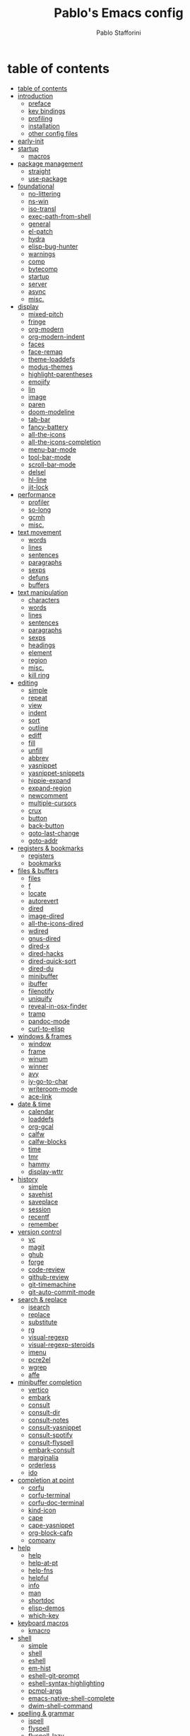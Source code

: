 #+TITLE:Pablo's Emacs config
#+AUTHOR: Pablo Stafforini
#+PROPERTY: header-args :tangle (print ps/init-user-init-path)
:PROPERTIES:
:TOC:      ignore
:END:
#+filetags: :project:

* table of contents
:PROPERTIES:
:TOC:      :include all :depth 2 :force ((nothing)) :ignore ((nothing)) :local ((nothing))
:ID:       536D7BF2-AA0D-43D7-8865-601DFB6BB8E6
:END:
:LOGBOOK:
CLOCK: [2021-08-02 Mon 21:28]--[2021-08-02 Mon 21:29] =>  0:01
:END:
:CONTENTS:
- [[#table-of-contents][table of contents]]
- [[#introduction][introduction]]
  - [[#preface][preface]]
  - [[#key-bindings][key bindings]]
  - [[#profiling][profiling]]
  - [[#installation][installation]]
  - [[#other-config-files][other config files]]
- [[#early-init][early-init]]
- [[#startup][startup]]
  - [[#macros][macros]]
- [[#package-management][package management]]
  - [[#straight][straight]]
  - [[#use-package][use-package]]
- [[#foundational][foundational]]
  - [[#no-littering][no-littering]]
  - [[#ns-win][ns-win]]
  - [[#iso-transl][iso-transl]]
  - [[#exec-path-from-shell][exec-path-from-shell]]
  - [[#general][general]]
  - [[#el-patch][el-patch]]
  - [[#hydra][hydra]]
  - [[#elisp-bug-hunter][elisp-bug-hunter]]
  - [[#warnings][warnings]]
  - [[#comp][comp]]
  - [[#bytecomp][bytecomp]]
  - [[#startup][startup]]
  - [[#server][server]]
  - [[#async][async]]
  - [[#misc][misc.]]
- [[#display][display]]
  - [[#mixed-pitch][mixed-pitch]]
  - [[#fringe][fringe]]
  - [[#org-modern][org-modern]]
  - [[#org-modern-indent][org-modern-indent]]
  - [[#faces][faces]]
  - [[#face-remap][face-remap]]
  - [[#theme-loaddefs][theme-loaddefs]]
  - [[#modus-themes][modus-themes]]
  - [[#highlight-parentheses][highlight-parentheses]]
  - [[#emojify][emojify]]
  - [[#lin][lin]]
  - [[#image][image]]
  - [[#paren][paren]]
  - [[#doom-modeline][doom-modeline]]
  - [[#tab-bar][tab-bar]]
  - [[#fancy-battery][fancy-battery]]
  - [[#all-the-icons][all-the-icons]]
  - [[#all-the-icons-completion][all-the-icons-completion]]
  - [[#menu-bar-mode][menu-bar-mode]]
  - [[#tool-bar-mode][tool-bar-mode]]
  - [[#scroll-bar-mode][scroll-bar-mode]]
  - [[#delsel][delsel]]
  - [[#hl-line][hl-line]]
  - [[#jit-lock][jit-lock]]
- [[#performance][performance]]
  - [[#profiler][profiler]]
  - [[#so-long][so-long]]
  - [[#gcmh][gcmh]]
  - [[#misc][misc.]]
- [[#text-movement][text movement]]
  - [[#words][words]]
  - [[#lines][lines]]
  - [[#sentences][sentences]]
  - [[#paragraphs][paragraphs]]
  - [[#sexps][sexps]]
  - [[#defuns][defuns]]
  - [[#buffers][buffers]]
- [[#text-manipulation][text manipulation]]
  - [[#characters][characters]]
  - [[#words][words]]
  - [[#lines][lines]]
  - [[#sentences][sentences]]
  - [[#paragraphs][paragraphs]]
  - [[#sexps][sexps]]
  - [[#headings][headings]]
  - [[#element][element]]
  - [[#region][region]]
  - [[#misc][misc.]]
  - [[#kill-ring][kill ring]]
- [[#editing][editing]]
  - [[#simple][simple]]
  - [[#repeat][repeat]]
  - [[#view][view]]
  - [[#indent][indent]]
  - [[#sort][sort]]
  - [[#outline][outline]]
  - [[#ediff][ediff]]
  - [[#fill][fill]]
  - [[#unfill][unfill]]
  - [[#abbrev][abbrev]]
  - [[#yasnippet][yasnippet]]
  - [[#yasnippet-snippets][yasnippet-snippets]]
  - [[#hippie-expand][hippie-expand]]
  - [[#expand-region][expand-region]]
  - [[#newcomment][newcomment]]
  - [[#multiple-cursors][multiple-cursors]]
  - [[#crux][crux]]
  - [[#button][button]]
  - [[#back-button][back-button]]
  - [[#goto-last-change][goto-last-change]]
  - [[#goto-addr][goto-addr]]
- [[#registers--bookmarks][registers & bookmarks]]
  - [[#registers][registers]]
  - [[#bookmarks][bookmarks]]
- [[#files--buffers][files & buffers]]
  - [[#files][files]]
  - [[#f][f]]
  - [[#locate][locate]]
  - [[#autorevert][autorevert]]
  - [[#dired][dired]]
  - [[#image-dired][image-dired]]
  - [[#all-the-icons-dired][all-the-icons-dired]]
  - [[#wdired][wdired]]
  - [[#gnus-dired][gnus-dired]]
  - [[#dired-x][dired-x]]
  - [[#dired-hacks][dired-hacks]]
  - [[#dired-quick-sort][dired-quick-sort]]
  - [[#dired-du][dired-du]]
  - [[#minibuffer][minibuffer]]
  - [[#ibuffer][ibuffer]]
  - [[#filenotify][filenotify]]
  - [[#uniquify][uniquify]]
  - [[#reveal-in-osx-finder][reveal-in-osx-finder]]
  - [[#tramp][tramp]]
  - [[#pandoc-mode][pandoc-mode]]
  - [[#curl-to-elisp][curl-to-elisp]]
- [[#windows--frames][windows & frames]]
  - [[#window][window]]
  - [[#frame][frame]]
  - [[#winum][winum]]
  - [[#winner][winner]]
  - [[#avy][avy]]
  - [[#iy-go-to-char][iy-go-to-char]]
  - [[#writeroom-mode][writeroom-mode]]
  - [[#ace-link][ace-link]]
- [[#date--time][date & time]]
  - [[#calendar][calendar]]
  - [[#loaddefs][loaddefs]]
  - [[#org-gcal][org-gcal]]
  - [[#calfw][calfw]]
  - [[#calfw-blocks][calfw-blocks]]
  - [[#time][time]]
  - [[#tmr][tmr]]
  - [[#hammy][hammy]]
  - [[#display-wttr][display-wttr]]
- [[#history][history]]
  - [[#simple][simple]]
  - [[#savehist][savehist]]
  - [[#saveplace][saveplace]]
  - [[#session][session]]
  - [[#recentf][recentf]]
  - [[#remember][remember]]
- [[#version-control][version control]]
  - [[#vc][vc]]
  - [[#magit][magit]]
  - [[#ghub][ghub]]
  - [[#forge][forge]]
  - [[#code-review][code-review]]
  - [[#github-review][github-review]]
  - [[#git-timemachine][git-timemachine]]
  - [[#git-auto-commit-mode][git-auto-commit-mode]]
- [[#search--replace][search & replace]]
  - [[#isearch][isearch]]
  - [[#replace][replace]]
  - [[#substitute][substitute]]
  - [[#rg][rg]]
  - [[#visual-regexp][visual-regexp]]
  - [[#visual-regexp-steroids][visual-regexp-steroids]]
  - [[#imenu][imenu]]
  - [[#pcre2el][pcre2el]]
  - [[#wgrep][wgrep]]
  - [[#affe][affe]]
- [[#minibuffer-completion][minibuffer completion]]
  - [[#vertico][vertico]]
  - [[#embark][embark]]
  - [[#consult][consult]]
  - [[#consult-dir][consult-dir]]
  - [[#consult-notes][consult-notes]]
  - [[#consult-yasnippet][consult-yasnippet]]
  - [[#consult-spotify][consult-spotify]]
  - [[#consult-flyspell][consult-flyspell]]
  - [[#embark-consult][embark-consult]]
  - [[#marginalia][marginalia]]
  - [[#orderless][orderless]]
  - [[#ido][ido]]
- [[#completion-at-point][completion at point]]
  - [[#corfu][corfu]]
  - [[#corfu-terminal][corfu-terminal]]
  - [[#corfu-doc-terminal][corfu-doc-terminal]]
  - [[#kind-icon][kind-icon]]
  - [[#cape][cape]]
  - [[#cape-yasnippet][cape-yasnippet]]
  - [[#org-block-cafp][org-block-cafp]]
  - [[#company][company]]
- [[#help][help]]
  - [[#help][help]]
  - [[#help-at-pt][help-at-pt]]
  - [[#help-fns][help-fns]]
  - [[#helpful][helpful]]
  - [[#info][info]]
  - [[#man][man]]
  - [[#shortdoc][shortdoc]]
  - [[#elisp-demos][elisp-demos]]
  - [[#which-key][which-key]]
- [[#keyboard-macros][keyboard macros]]
  - [[#kmacro][kmacro]]
- [[#shell][shell]]
  - [[#simple][simple]]
  - [[#shell][shell]]
  - [[#eshell][eshell]]
  - [[#em-hist][em-hist]]
  - [[#eshell-git-prompt][eshell-git-prompt]]
  - [[#eshell-syntax-highlighting][eshell-syntax-highlighting]]
  - [[#pcmpl-args][pcmpl-args]]
  - [[#emacs-native-shell-complete][emacs-native-shell-complete]]
  - [[#dwim-shell-command][dwim-shell-command]]
- [[#spelling--grammar][spelling & grammar]]
  - [[#ispell][ispell]]
  - [[#flyspell][flyspell]]
  - [[#flyspell-lazy][flyspell-lazy]]
  - [[#flyspell-correct][flyspell-correct]]
  - [[#jinx][jinx]]
  - [[#keytar][keytar]]
  - [[#grammarly][grammarly]]
  - [[#lsp-grammarly][lsp-grammarly]]
  - [[#eglot-grammarly][eglot-grammarly]]
  - [[#aide][aide]]
  - [[#languagetool][languagetool]]
- [[#prose][prose]]
  - [[#text-mode][text-mode]]
  - [[#with-editor][with-editor]]
  - [[#latex-mode][latex-mode]]
  - [[#dictionary][dictionary]]
  - [[#osx-dictionary][osx-dictionary]]
  - [[#goldendict][goldendict]]
  - [[#powerthesaurus][powerthesaurus]]
  - [[#goldendict][goldendict]]
  - [[#txl][txl]]
  - [[#reverso][reverso]]
  - [[#atomic-chrome][atomic-chrome]]
  - [[#markdown][markdown]]
  - [[#edit-indirect][edit-indirect]]
  - [[#mediawiki-el][mediawiki-el]]
  - [[#gdrive][gdrive]]
  - [[#ledger-mode][ledger-mode]]
- [[#pdf][pdf]]
  - [[#pdf-tools][pdf-tools]]
  - [[#scroll-other-window][scroll-other-window]]
  - [[#pdf-view-restore][pdf-view-restore]]
  - [[#org-pdftools][org-pdftools]]
  - [[#org-noter-pdftools][org-noter-pdftools]]
- [[#prog-mode][prog-mode]]
  - [[#lsp-mode][lsp-mode]]
  - [[#lsp-ui][lsp-ui]]
  - [[#dumb-jump][dumb-jump]]
  - [[#elisp-mode][elisp-mode]]
  - [[#debug][debug]]
  - [[#edebug][edebug]]
  - [[#backtrace][backtrace]]
  - [[#macrostep][macrostep]]
  - [[#clojure][clojure]]
  - [[#python][python]]
  - [[#applescript-mode][applescript-mode]]
  - [[#puni][puni]]
  - [[#hideshow][hideshow]]
  - [[#aggressive-indent-mode][aggressive-indent-mode]]
  - [[#elpy][elpy]]
  - [[#eldoc][eldoc]]
  - [[#bicycle][bicycle]]
- [[#ai][AI]]
  - [[#copilot][copilot]]
  - [[#openai][openai]]
  - [[#chatgpt][chatgpt]]
  - [[#codegpt][codegpt]]
  - [[#pen][pen]]
- [[#org-mode][org-mode]]
  - [[#org][org]]
  - [[#org-agenda][org-agenda]]
  - [[#org-capture][org-capture]]
  - [[#org-clock][org-clock]]
  - [[#org-clock-convenience][org-clock-convenience]]
  - [[#org-clock-split][org-clock-split]]
  - [[#org-cycle][org-cycle]]
  - [[#org-archive][org-archive]]
  - [[#org-archive-hierarchically][org-archive-hierarchically]]
  - [[#org-fold][org-fold]]
  - [[#org-faces][org-faces]]
  - [[#org-id][org-id]]
  - [[#org-list][org-list]]
  - [[#org-refile][org-refile]]
  - [[#org-keys][org-keys]]
  - [[#ol][ol]]
  - [[#ol-bbdb][ol-bbdb]]
  - [[#org-protocol][org-protocol]]
  - [[#org-protocol-capture-html][org-protocol-capture-html]]
  - [[#ox][ox]]
  - [[#ox-hugo][ox-hugo]]
  - [[#ox-pandoc][ox-pandoc]]
  - [[#ob][ob]]
  - [[#org-src][org-src]]
  - [[#org-table][org-table]]
  - [[#orgtbl-edit][orgtbl-edit]]
  - [[#org-crypt][org-crypt]]
  - [[#org-lint][org-lint]]
  - [[#org-habit][org-habit]]
  - [[#org-checklist][org-checklist]]
  - [[#org-analyzer][org-analyzer]]
  - [[#org-make-toc][org-make-toc]]
  - [[#org2blog][org2blog]]
  - [[#org-journal][org-journal]]
  - [[#org-autosort][org-autosort]]
  - [[#ox-clip][ox-clip]]
  - [[#org-mime][org-mime]]
  - [[#elgantt][elgantt]]
  - [[#org-pomodoro][org-pomodoro]]
- [[#note-taking][note-taking]]
  - [[#emacs-sqlite3][emacs-sqlite3]]
  - [[#emacsql-sqlite-builtin][emacsql-sqlite-builtin]]
  - [[#org-roam][org-roam]]
  - [[#org-roam-ui][org-roam-ui]]
  - [[#org-roam-browser-extension][org-roam-browser-extension]]
  - [[#org-transclusion][org-transclusion]]
  - [[#vulpea][vulpea]]
  - [[#org-noter][org-noter]]
- [[#reference--citation][reference & citation]]
  - [[#oc][oc]]
  - [[#oc-basic][oc-basic]]
  - [[#oc-bibtex][oc-bibtex]]
  - [[#oc-biblatex][oc-biblatex]]
  - [[#oc-csl][oc-csl]]
  - [[#citeproc][citeproc]]
  - [[#bibtex][bibtex]]
  - [[#bibtex-completion][bibtex-completion]]
  - [[#org-roam-bibtex][org-roam-bibtex]]
  - [[#citar-org-roam][citar-org-roam]]
  - [[#citar][citar]]
  - [[#citar-citeproc][citar-citeproc]]
  - [[#citar-embark][citar-embark]]
  - [[#org-ref][org-ref]]
  - [[#doi-utils][doi-utils]]
  - [[#ebib][ebib]]
  - [[#biblio][biblio]]
  - [[#persid][persid]]
  - [[#zotra][zotra]]
  - [[#scihub][scihub]]
- [[#spaced-repetition][spaced-repetition]]
  - [[#anki-editor][anki-editor]]
  - [[#org-anki][org-anki]]
- [[#email][email]]
  - [[#simple][simple]]
  - [[#smtpmail-multi][smtpmail-multi]]
  - [[#sendmail][sendmail]]
  - [[#async-mail-sending][async-mail-sending]]
  - [[#message][message]]
  - [[#mml][mml]]
  - [[#mu4e][mu4e]]
  - [[#mu4e-alert][mu4e-alert]]
  - [[#org-msg][org-msg]]
- [[#messaging][messaging]]
  - [[#telega][telega]]
  - [[#telega-mnz][telega-mnz]]
  - [[#telega-dired-dwim][telega-dired-dwim]]
  - [[#ol-telega][ol-telega]]
  - [[#slack][slack]]
  - [[#ol-emacs-slack][ol-emacs-slack]]
  - [[#erc][erc]]
  - [[#circe][circe]]
  - [[#accord][accord]]
- [[#web][web]]
  - [[#browse-url][browse-url]]
  - [[#shr][shr]]
  - [[#shr-tag-pre-highlight][shr-tag-pre-highlight]]
  - [[#shr-heading][shr-heading]]
  - [[#eww][eww]]
  - [[#w3m][w3m]]
  - [[#elfeed][elfeed]]
  - [[#elfeed-org][elfeed-org]]
  - [[#google-this][google-this]]
  - [[#engine-mode][engine-mode]]
  - [[#osm][osm]]
  - [[#twittering-mode][twittering-mode]]
  - [[#md4rd][md4rd]]
  - [[#org-download][org-download]]
  - [[#org-web-tools][org-web-tools]]
  - [[#request][request]]
  - [[#graphql-mode][graphql-mode]]
  - [[#mullvad][mullvad]]
- [[#multimedia][multimedia]]
  - [[#mpv][mpv]]
  - [[#youtube-dl-emacs][youtube-dl-emacs]]
  - [[#mentor][mentor]]
  - [[#espotify][espotify]]
  - [[#smudge][smudge]]
  - [[#read-aloud][read-aloud]]
  - [[#emms][EMMS]]
- [[#passwords][passwords]]
  - [[#plstore][plstore]]
  - [[#epg-config][epg-config]]
  - [[#auth-source][auth-source]]
  - [[#emacs-oauth2-auto][emacs-oauth2-auto]]
  - [[#pass][pass]]
  - [[#auth-source-pass][auth-source-pass]]
  - [[#pass-otp][pass-otp]]
- [[#misc][misc]]
  - [[#calc][calc]]
  - [[#constants][constants]]
  - [[#alert][alert]]
  - [[#unpackaged][unpackaged]]
  - [[#macos][macos]]
  - [[#midnight][midnight]]
  - [[#bbdb][bbdb]]
  - [[#bbdb-vcard][bbdb-vcard]]
  - [[#keycast][keycast]]
  - [[#custom][custom]]
  - [[#tetris][tetris]]
- [[#personal-projects][personal projects]]
  - [[#tlon][Tlon]]
  - [[#keyboard-maestro][Keyboard Maestro]]
- [[#variables][variables]]
  - [[#variables][variables]]
  - [[#local-variables][local variables]]
:END:

* introduction
:PROPERTIES:
:CUSTOM_ID: introduction
:ID:       A7940400-DD17-4B0B-A9B2-565A207D680C
:END:
:LOGBOOK:
CLOCK: [2022-05-29 Sun 09:25]--[2022-05-29 Sun 10:31] =>  1:13
CLOCK: [2021-07-24 Sat 09:51]--[2021-07-24 Sat 09:58] =>  0:07
CLOCK: [2021-07-14 Wed 22:51]--[2021-07-14 Wed 23:09] =>  0:18
CLOCK: [2021-03-07 Sun 18:52]--[2021-03-07 Sun 18:57] =>  0:05
CLOCK: [2021-03-04 Thu 09:05]--[2021-03-04 Thu 09:22] =>  0:17
CLOCK: [2021-02-03 Wed 16:32]--[2021-02-03 Wed 18:27] =>  1:55
CLOCK: [2021-02-03 Wed 16:01]--[2021-02-03 Wed 16:32] =>  0:31
CLOCK: [2021-02-03 Wed 15:40]--[2021-02-03 Wed 16:01] =>  0:21
CLOCK: [2021-02-03 Wed 13:56]--[2021-02-03 Wed 15:02] =>  1:06
CLOCK: [2021-01-31 Sun 15:22]--[2021-01-31 Sun 16:01] =>  0:39
CLOCK: [2021-01-31 Sun 10:07]--[2021-01-31 Sun 10:28] =>  0:21
CLOCK: [2021-01-24 Sun 11:41]--[2021-01-24 Sun 11:48] =>  0:07
CLOCK: [2021-01-23 Sat 08:40]--[2021-01-23 Sat 08:46] =>  0:06
CLOCK: [2021-01-22 Fri 09:29]--[2021-01-22 Fri 09:32] =>  0:03
CLOCK: [2021-01-12 Tue 19:22]--[2021-01-12 Tue 19:27] =>  0:05
CLOCK: [2021-01-12 Tue 11:41]--[2021-01-12 Tue 12:42] =>  1:01
CLOCK: [2021-01-08 Fri 13:34]--[2021-01-08 Fri 13:34] =>  0:00
CLOCK: [2021-01-06 Wed 22:04]--[2021-01-06 Wed 22:14] =>  0:10
CLOCK: [2021-01-06 Wed 13:46]--[2021-01-06 Wed 13:58] =>  0:12
CLOCK: [2021-01-06 Wed 12:30]--[2021-01-06 Wed 12:53] =>  0:23
CLOCK: [2021-01-06 Wed 11:02]--[2021-01-06 Wed 11:34] =>  0:32
CLOCK: [2021-01-03 Sun 22:11]--[2021-01-03 Sun 22:18] =>  0:07
CLOCK: [2021-01-03 Sun 22:03]--[2021-01-03 Sun 22:07] =>  0:04
CLOCK: [2021-01-02 Sat 14:00]--[2021-01-02 Sat 14:06] =>  0:06
CLOCK: [2020-12-31 Thu 13:56]--[2020-12-31 Thu 14:25] =>  0:29
CLOCK: [2020-12-31 Thu 13:46]--[2020-12-31 Thu 13:52] =>  0:06
CLOCK: [2020-12-29 Tue 15:07]--[2020-12-29 Tue 15:18] =>  0:11
CLOCK: [2020-12-22 Tue 09:57]--[2020-12-22 Tue 10:25] =>  0:28
CLOCK: [2020-12-19 Sat 12:18]--[2020-12-19 Sat 12:22] =>  0:04
CLOCK: [2020-12-14 Mon 18:39]--[2020-12-14 Mon 18:44] =>  0:05
CLOCK: [2020-12-07 Mon 18:15]--[2020-12-07 Mon 18:27] =>  0:12
CLOCK: [2020-10-20 Tue 17:48]--[2020-10-20 Tue 18:10] =>  0:22
CLOCK: [2020-10-20 Tue 17:27]--[2020-10-20 Tue 17:38] =>  0:11
CLOCK: [2020-10-20 Tue 11:30]--[2020-10-20 Tue 11:36] =>  0:06
CLOCK: [2020-10-19 Mon 20:24]--[2020-10-19 Mon 20:39] =>  0:15
CLOCK: [2020-10-15 Thu 20:37]--[2020-10-15 Thu 20:52] =>  0:15
CLOCK: [2020-10-15 Thu 18:56]--[2020-10-15 Thu 19:06] =>  0:10
CLOCK: [2020-10-15 Thu 18:11]--[2020-10-15 Thu 18:26] =>  0:15
CLOCK: [2020-10-14 Wed 07:31]--[2020-10-14 Wed 07:52] =>  0:21
CLOCK: [2020-10-12 Mon 18:15]--[2020-10-12 Mon 19:58] =>  1:43
CLOCK: [2020-10-12 Mon 15:28]--[2020-10-12 Mon 15:29] =>  0:01
CLOCK: [2020-10-11 Sun 21:10]--[2020-10-11 Sun 21:15] =>  0:05
CLOCK: [2020-10-11 Sun 10:05]--[2020-10-11 Sun 10:19] =>  0:14
CLOCK: [2020-10-10 Sat 18:21]--[2020-10-10 Sat 18:25] =>  0:04
CLOCK: [2020-10-05 Mon 18:56]--[2020-10-05 Mon 18:58] =>  0:02
CLOCK: [2020-10-04 Sun 11:27]--[2020-10-04 Sun 11:34] =>  0:07
CLOCK: [2020-10-04 Sun 10:54]--[2020-10-04 Sun 11:22] =>  0:28
CLOCK: [2020-08-19 Wed 13:52]--[2020-08-19 Wed 14:47] =>  0:55
:END:

** preface
:PROPERTIES:
:ID:       66EACB4A-84D2-42AE-9F85-EF30DA714A17
:END:
I am not a programmer, let alone an Elisp hacker. My background is in the humanities. It is only a slight exaggeration to say that, before I started using Emacs in 2020, I didn't know the difference between a function and a variable.

I am sharing this file primarily to keep myself accountable. Knowing that others will see the rudimentary code I write motivates me to learn how to write slightly better code.

** key bindings
:PROPERTIES:
:ID:       a47d148a-1b5e-4850-a1a7-6cd745bad696
:END:
Emacs has five native [[https://www.gnu.org/software/emacs/manual/html_node/emacs/Modifier-Keys.html][modifier keys]]: ~Control~ (~C~), ~Meta~ (~M~), ~Super~ (~s~), ~Hyper~ (~H~), and ~Alt~ (~A~). (The letter abbreviation for the ~Super~ modifier is ~s~ because ~S~ is assigned to the ~Shift~ key.) I use [[https://karabiner-elements.pqrs.org/][Karabiner-Elements]], in combination with a [[https://www.zsa.io/moonlander/][Moonlander keyboard]], to generate several additional "pseudo modifiers", or mappings between individual keys and combinations of two or more Emacs modifiers:

[[file:etc/moonlander-emacs.png]]

So when you see a monstrous key binding such as ~C-H-M-s-d~, remember that everything that precedes the final key (in this case, ~d~) represents a single key press (in this case, ~l~). For details, see my [[../karabiner/modifications.org][Karabiner config file]], specifically the "Key associations" section.

** debugging                                                       :noexport:
:PROPERTIES:
:ID:       ED2955EA-3BD8-4058-A973-3CC87847D9A5
:END:
:LOGBOOK:
CLOCK: [2021-04-12 Mon 13:20]--[2021-04-12 Mon 13:46] =>  0:26
:END:
- Run ~bug-hunter-init-file~ (from the [[id:0C19171B-8DFA-4E06-9E17-45C1F9158C28][elisp-bug-hunter]] package) and select "automatic error detection" (~e~).
- Run ~emacs -q~ or ~emacs --debug-init~.
- Cut suspected sections of the org file (~org-cut-subtree~), tangle immediately afterwards, then undo the changes. This will generate an init file without the code blocks included in the removed sections, while leaving the literal org file intact.
- Use ~git-timemachine~ to see how a suspected section of the config file compares with versions you know were working correctly.
- Set ~debug-on-error~ to ~t~ to see a backtrace of an error. Or call ~toggle-debug-on-error~ interactively.
  - To determine what function is changing the value of a variable, use ~debug-on-variable-change~.
- Use Time Machine (on MacOS) to download and try increasingly older versions, to identify the version that introduced the bug. Then diff that version with its immediate successor.
- Bisect the init file until you locate the culprit.
  - Run ~bug-hunter-init-file~ and select "bisect interactively" (~i~).
- If Emacs becomes unresponsive, run ~pkill -USR2 Emacs~ in a terminal. Emacs will likely trigger a backtrace, which you can inspect to diagnose the issue.
- You may want to periodically save a stable init file so that you can temporarily use Emacs with all your customizations while debugging your current init file (instead of having to use an external editor or a non-customized Emacs). Say you call this stable file ~stable.el~. Then you can tell Emacs to load this file on startup file with ~emacs -q -l ~/stable.el~.
- Use ~edebug-defun~. See [[https://org-roam.discourse.group/t/need-help-getting-noter-pdfs-and-org-roam-bibtex-to-work/794/45?u=pablo][this discussion]].
- For org-related issues (e.g. tangling the config file), use ~org-lint~, which checks the current buffer for syntax mistakes.
- For more ideas, see:
  - [[https://www.emacswiki.org/emacs/DebugEmacs][EmacsWiki: Debug Emacs]]
  - [[https://whatacold.io/blog/2022-07-17-emacs-elisp-debug/][Emacs Debugging Basics - whatacold's space]]
  - [[https://discourse.doomemacs.org/t/how-to-debug-issues/55][How to debug issues - Guides & Tutorials - Doom Emacs Discourse]].
  - [[id:94184DD8-591C-46CD-BFC3-9738113DA640][Debugging Emacs Lisp]]

** profiling
:PROPERTIES:
:ID:       60B7A58C-A79A-4EEF-A91D-EECC85CFA173
:END:
- If you use ~use-package~, the command ~use-package-report~ displays a table showing the impact of each package on load times.
- You may also want to try [[https://www.emacswiki.org/emacs/ProfileDotEmacs][profile-dotemacs]].

** installation
:PROPERTIES:
:ID:       6712DA4C-BA45-4E74-8AEF-C903462D9BCB
:END:
:LOGBOOK:
CLOCK: [2021-04-20 Tue 22:00]--[2021-04-20 Tue 23:28] =>  1:28
CLOCK: [2021-04-20 Tue 20:55]--[2021-04-20 Tue 21:26] =>  0:31
CLOCK: [2021-04-03 Sat 14:40]--[2021-04-03 Sat 15:07] =>  0:27
CLOCK: [2021-04-02 Fri 22:15]--[2021-04-02 Fri 22:35] =>  0:20
CLOCK: [2021-03-31 Wed 22:00]--[2021-03-31 Wed 23:00] =>  1:00
CLOCK: [2021-03-31 Wed 21:40]--[2021-03-31 Wed 21:47] =>  0:07
CLOCK: [2021-03-27 Sat 10:08]--[2021-03-27 Sat 13:05] =>  2:57
CLOCK: [2021-03-27 Sat 07:49]--[2021-03-27 Sat 09:10] =>  1:21
CLOCK: [2021-03-27 Sat 16:48]--[2021-03-27 Sat 16:50] =>  0:02
CLOCK: [2021-03-22 Mon 15:46]--[2021-03-22 Mon 15:53] =>  0:07
CLOCK: [2021-03-22 Mon 15:00]--[2021-03-22 Mon 15:20] =>  0:20
CLOCK: [2021-02-27 Sat 17:20]--[2021-02-27 Sat 18:00] =>  0:40
CLOCK: [2021-02-25 Thu 08:30]--[2021-02-25 Thu 11:54] =>  3:24
CLOCK: [2021-02-07 Sun 15:01]--[2021-02-07 Sun 15:18] =>  0:17
CLOCK: [2021-02-07 Sun 14:52]--[2021-02-07 Sun 14:54] =>  0:26
CLOCK: [2021-02-07 Sun 14:30]--[2021-02-07 Sun 14:49] =>  0:19
CLOCK: [2021-02-04 Thu 08:10]--[2021-02-04 Thu 09:25] =>  1:15
CLOCK: [2020-09-22 Tue 12:15]--[2020-09-22 Tue 13:01] =>  0:46
CLOCK: [2020-09-22 Tue 10:50]--[2020-09-22 Tue 12:15] =>  1:25
CLOCK: [2022-04-27 Wed 16:21]--[2022-04-27 Wed 16:44] =>  0:23
CLOCK: [2021-08-15 Sun 17:03]--[2021-08-15 Sun 17:06] =>  0:03
:END:

For personal reference, these are the most recent Emacs installations (in reverse chronological order).

[2023-02-23 Thu]

#+begin_src shell :tangle no
brew tap d12frosted/emacs-plus
brew install emacs-plus@30 --with-dbus --with-debug --with-native-comp --with-xwidgets --with-imagemagick --with-spacemacs-icon
#+end_src

[2023-02-23 Thu 02:10]

#+begin_src shell :tangle no
brew tap d12frosted/emacs-plus
brew install emacs-plus@28 --with-dbus --with-no-titlebar --with-native-comp --with-xwidgets --with-imagemagick --with-spacemacs-icon
#+end_src

- Very slow.
- Theme broke for some reason.
- Some functions (e.g. ~keymap-unset~) not available).
- Telega doesn't show profile pics

[2023-02-14 Tue 20:07]:

#+begin_src shell :tangle no
brew tap d12frosted/emacs-plus
brew install emacs-plus@30 --with-dbus --with-debug --with-native-comp --with-xwidgets --with-imagemagick --with-spacemacs-icon
#+end_src

[2023-02-07 Tue 21:52]:

#+begin_src shell :tangle no
brew install emacs-mac --with-dbus --with-starter --with-natural-title-bar --with-native-comp --with-mac-metal --with-xwidgets --with-imagemagick  --with-librsvg  --with-spacemacs-icon
#+end_src

** other config files
:PROPERTIES:
:ID:       20E3D45E-D8AB-44BD-A5E2-C6DF9C20744E
:END:

:LOGBOOK:
CLOCK: [2022-06-29 Wed 18:08]--[2022-06-29 Wed 18:18] =>  0:10
CLOCK: [2022-06-17 Fri 21:20]--[2022-06-17 Fri 21:47] =>  0:27
CLOCK: [2021-08-02 Mon 21:29]--[2021-08-02 Mon 21:30] =>  0:01
CLOCK: [2021-06-30 Wed 20:43]--[2021-06-30 Wed 21:15] =>  0:32
CLOCK: [2021-06-30 Wed 19:32]--[2021-06-30 Wed 20:02] =>  0:30
CLOCK: [2021-06-05 Sat 19:34]--[2021-06-05 Sat 19:41] =>  0:07
CLOCK: [2021-06-03 Thu 16:09]--[2021-06-03 Thu 16:37] =>  0:28
CLOCK: [2021-06-03 Thu 13:47]--[2021-06-03 Thu 13:52] =>  0:05
CLOCK: [2021-06-03 Thu 07:21]--[2021-06-03 Thu 07:50] =>  0:29
CLOCK: [2021-06-02 Wed 22:00]--[2021-06-02 Wed 22:11] =>  0:11
CLOCK: [2021-06-02 Wed 21:44]--[2021-06-02 Wed 21:50] =>  0:06
CLOCK: [2021-05-26 Wed 19:32]--[2021-05-26 Wed 19:44] =>  0:12
CLOCK: [2021-05-23 Sun 19:52]--[2021-05-23 Sun 20:02] =>  0:10
CLOCK: [2021-05-22 Sat 16:36]--[2021-05-22 Sat 16:44] =>  0:08
CLOCK: [2021-04-03 Sat 18:21]--[2021-04-03 Sat 18:36] =>  0:15
CLOCK: [2021-03-27 Sat 17:00]--[2021-03-27 Sat 17:32] =>  0:32
CLOCK: [2021-03-26 Fri 13:31]--[2021-03-26 Fri 14:14] =>  0:43
CLOCK: [2021-03-26 Fri 12:47]--[2021-03-26 Fri 13:18] =>  0:00
CLOCK: [2021-03-26 Fri 10:47]--[2021-03-26 Fri 10:57] =>  0:10
CLOCK: [2021-03-23 Tue 14:30]--[2021-03-23 Tue 16:45] =>  2:15
CLOCK: [2021-03-23 Tue 14:10]--[2021-03-23 Tue 14:30] =>  0:20
CLOCK: [2021-03-21 Sun 16:23]--[2021-03-21 Sun 16:32] =>  0:09
CLOCK: [2021-02-28 Sun 10:12]--[2021-02-28 Sun 10:27] =>  0:15
CLOCK: [2021-02-04 Thu 12:49]--[2021-02-04 Thu 14:36] =>  1:47
:END:
The below is a link dump for config files and other related links I have found useful in the past or may want to check out for ideas at some point in the future.
- [[https://github.com/emacs-tw/awesome-emacs][Awesome Emacs]]: A list of useful Emacs packages.
- [[https://sam217pa.github.io/2016/09/02/how-to-build-your-own-spacemacs/][How to build your own spacemacs · Samuel Barreto]]
- [[https://www.reddit.com/r/emacs/comments/3lt3c6/using_spacemacs_modeline_in_vanilla_emacs/][Using SpaceMacs mode-line in vanilla Emacs : emacs]]
- [[https://github.com/hlissner/doom-emacs/blob/develop/docs/faq.org#how-does-doom-start-up-so-quickly][How does Emacs Doom start so quickly?]] Might be useful for ideas on how to speed up config file.
- [[https://prelude.emacsredux.com/en/latest/][Emacs Prelude]]. I've seen this recommended. Might want to check it out.
- [[https://www.reddit.com/r/emacs/comments/ehjcu2/screenshot_polishing_my_emacs_who_said_an_old/][Polishing my Emacs -- who said an old tool can't look modern]]
  [[https://github.com/mbriggs/.emacs.d-oldv2/blob/master/init/init-keymaps.el][.emacs.d-oldv2/init-keymaps.el at master · mbriggs/.emacs.d-oldv2]]. Lots of key bindings.

Literate configuration
- [[https://commonplace.doubleloop.net/setting-up-a-spacemacs-literate-config-file][Setting up a spacemacs literate config file]]
- [[https://www.reddit.com/r/spacemacs/comments/atuzd9/does_anyone_have_their_dotfile_redone_in_literate/][Does anyone have their dotfile redone in literate programming with babel? : spacemacs]]
- Diego Zamboni, /[[https://leanpub.com/lit-config][Literate configuration]]/
- [[https://emacs.sJtackexchange.com/questions/3143/can-i-use-org-mode-to-structure-my-emacs-or-other-el-configuration-file][elisp - Can I use org-mode to structure my .emacs or other .el configuration file? - Emacs Stack Exchange]]

Some useful config files:
- [[https://zzamboni.org/post/my-emacs-configuration-with-commentary/][Diego Zamboni]]
- [[https://jamiecollinson.com/blog/my-emacs-config/][Jamie Collinson]]
- [[https://github.com/jethrokuan/dots/blob/master/.doom.d/config.el][Jethro Kuan]]. Creator or ~org-roam~ and author of some great posts on note-taking. Not literal.
- [[https://github.com/joodie/emacs-literal-config/blob/master/emacs.org][Joost Diepenmat]]
- [[https://github.com/gjstein/emacs.d][Gregory Stein]]. Author of the excellent [[http://cachestocaches.com/][Caches to Caches]] blog.
- [[https://luca.cambiaghi.me/vanilla-emacs/readme.html][Luca Cambiaghi]]
- [[https://config.phundrak.com/emacs][Lucien Cartier-Tilet]] (Spacemacs)
- [[https://github.com/isamert/dotfiles/blob/master/emacs/index.org][Isa Mert Gurbuz]]
  - Has a cool [[https://isamert.net/index.html][blog]] about org mode and other topics.
- [[https://www.mfoot.com/blog/2015/11/22/literate-emacs-configuration-with-org-mode/][Martin Foot]]
  - Has a very simple init file.
  - [[https://github.com/mfoo/dotfiles/blob/master/.emacs.d/config.org][.org file]]
- [[https://github.com/mpereira/.emacs.d][Murilo Pereira]].
  - Very well organized. The author has also written some excellent blog posts about Emacs.
- [[https://out-of-cheese-error.netlify.app/spacemacs-config][OutOfCheeseError]]
- [[https://protesilaos.com/dotemacs/][Protesilaos Stavrou]]
  - [[https://gitlab.com/protesilaos/dotfiles/-/blob/350ca3144c5ee868056619b9d6351fca0d6b131e/emacs/.emacs.d/emacs-init.org][here]] is the last commit before he abandoned ~use-package~ and ~straight~
- [[https://pages.sachachua.com/.emacs.d/Sacha.html][Sacha Chua]]. A legend in the Emacs community.
- [[https://github.com/novoid/dot-emacs/blob/master/config.org][Karl Voit]].
  - Author of ~Memacs~, prolific blogger.
- [[https://github.com/sriramkswamy/dotemacs][Sriram Krishnaswamy]] ([[https://sriramkswamy.github.io/][website]])
  - [[https://sriramkswamy.github.io/dotemacs/][.org file]]
- [[https://github.com/sfromm/emacs.d#twitter][Stephen Fromm]]. Has an extended list of config files [[https://github.com/sfromm/emacs.d#inspiration][here]].
- [[https://tecosaur.github.io/emacs-config/config.html][Tecosaur]]
- [[https://www.tquelch.com/posts/emacs-config/#languages][Tim Quelch]]
- [[http://irfu.cea.fr/Pisp/vianney.lebouteiller/emacs.html#orgbcdc8b2][Vianney Lebouteiller]]
- [[https://github.com/bixuanzju/emacs.d/blob/master/emacs-init.org#meta][Xuan Bi]].
- [[https://github.com/turbana/emacs-config][GitHub - turbana/emacs-config: My personal emac's configuration]]. Some potentially useful stuff on native comp, debugging, etc.
- [[https://github.com/creichert/dotfiles/blob/master/emacs/.emacs][dotfiles/.emacs at master · creichert/dotfiles · GitHub]]. Has detailed Gnus, Slack config.
- [[https://github.com/ianpan870102/yay-evil-emacs][yay-evil-emacs]]. slick design.
- [[https://github.com/rememberYou/.emacs.d][GitHub - rememberYou/.emacs.d: 🎉 Personal GNU Emacs configuration]]. Has a bunch of Reddit posts explaining how he uses the different packages.
- [[https://github.com/nkicg6/emacs-config/blob/master/config.org][emacs-config/config.org at master · nkicg6/emacs-config · GitHub]]. Found it while searching for org-ref.
- [[https://github.com/yiufung/dot-emacs/blob/master/init.el][dot-emacs/init.el at master · yiufung/dot-emacs · GitHub]]. Not literal. Lots of packages. Gnus, notmuch, Slack, etc. Author has great post on Anki.
- [[https://github.com/tshu-w/.emacs.d][GitHub - tshu-w/.emacs.d: My personal Emacs config, based on Spacemacs]]. Has nice note-taking config, with org-roam, org-ref, Zotero, etc (see [[https://github.com/tshu-w/.emacs.d/blob/master/lisp/lang-org.el][here]]).
- [[https://github.com/raxod502/radian/blob/e3aad124c8e0cc870ed09da8b3a4905d01e49769/emacs/radian.el][Radon Rosborough]]. Author of ~straight~ package manager.
- [[https://github.com/weirdNox/dotfiles/blob/master/config/.config/emacs/config.org][Gonçalo Santos]]. Author of ~org-noter~.
- [[https://github.com/tonyaldon/emacs.d/blob/master/init.el][Tony Aldon]]. Has some slick [[https://www.youtube.com/channel/UCQCrbWOFRmFYqoeou0Qv3Kg][videos]] on ~org-table~. Optimized key bindings.
- [[https://github.com/progfolio/.emacs.d/blob/master/init.org][Nicholas Vollmer]]. I copied his ~org-habits~ config. Haven't yet looked at the rest but looks like there's plenty of valuable material.
- [[https://github.com/yantar92/emacs-config/blob/master/config.org#helm-org-ql][emacs-config/config.org at master · yantar92/emacs-config · GitHub]]. Focus on knowledge management with org. Lots of good stuff.
- [[https://github.com/xenodium/dotsies/blob/main/dots.org][Álvaro Ramírez]]. Also users Karabiner.
- [[https://github.com/karthink/.emacs.d][Karthik Chikmagalur]]. Has excellent blog posts on ~avy~, ~eshell~, ~re-builder~, etc.
- [[https://github.com/iqbalansari/dotEmacs][Iqbal Ansari]].
- [[https://www.danielclemente.com/emacs/confi.html][Daniel Clemente]].
- [[https://github.com/patrl][Patrick Elliott]]

* early-init
:PROPERTIES:
:ID:       F59230DF-14ED-44FF-B54B-4A6758C12D99
:END:

The contents of this code block are tangled to the ~early-init.el~ file.

#+begin_src emacs-lisp :tangle (print ps/init-early-init-path)
;; recommended for straight (github.com/radian-software/straight.el#getting-started)
(setq package-enable-at-startup nil)

(add-to-list 'default-frame-alist '(undecorated . t)) ; remove title bar
(add-to-list 'initial-frame-alist '(fullscreen . maximized)) ; maximize frame on startup

;; github.com/emacscollective/no-littering#native-compilation-cache
(when (fboundp 'startup-redirect-eln-cache)
  (startup-redirect-eln-cache
   (convert-standard-filename
    "/Users/pablostafforini/.config/emacs-profiles/develop/var/eln-cache/")))
#+end_src

* startup
:PROPERTIES:
:ID:       9DBC455B-7ED4-422F-BE05-2FBB3548A86F
:END:
:LOGBOOK:
CLOCK: [2021-10-20 Wed 19:56]--[2021-10-20 Wed 19:59] =>  0:03
CLOCK: [2021-07-24 Sat 10:45]--[2021-07-24 Sat 10:56] =>  0:11
CLOCK: [2021-07-23 Fri 15:26]--[2021-07-23 Fri 15:58] =>  0:32
CLOCK: [2021-07-13 Tue 18:29]--[2021-07-13 Tue 18:47] =>  0:18
CLOCK: [2021-07-11 Sun 21:41]--[2021-07-11 Sun 22:14] =>  0:33
CLOCK: [2021-12-03 Fri 21:49]--[2021-12-03 Fri 21:56] =>  0:07
CLOCK: [2021-06-15 Tue 20:45]--[2021-06-15 Tue 20:52] =>  0:07
CLOCK: [2021-06-03 Thu 16:09]--[2021-06-03 Thu 16:37] =>  0:28
CLOCK: [2021-06-01 Tue 21:00]--[2021-06-01 Tue 21:59] =>  0:59
CLOCK: [2021-05-18 Tue 09:22]--[2021-05-18 Tue 09:32] =>  0:10
CLOCK: [2021-05-14 Fri 15:45]--[2021-05-14 Fri 16:01] =>  0:00
CLOCK: [2021-04-27 Tue 22:10]--[2021-04-27 Tue 22:26] =>  0:16
CLOCK: [2021-03-31 Wed 10:10]--[2021-03-31 Wed 11:08] =>  0:58
CLOCK: [2021-03-30 Tue 15:21]--[2021-03-30 Tue 18:00] =>  2:39
CLOCK: [2021-03-30 Tue 09:43]--[2021-03-30 Tue 11:46] =>  2:03
CLOCK: [2021-03-22 Mon 21:40]--[2021-03-22 Mon 21:49] =>  0:09
CLOCK: [2021-03-20 Sat 13:16]--[2021-03-20 Sat 13:30] =>  0:14
CLOCK: [2021-03-04 Thu 10:10]--[2021-03-04 Thu 10:37] =>  0:27
CLOCK: [2021-03-02 Tue 21:12]--[2021-03-02 Tue 21:50] =>  0:38
CLOCK: [2021-03-01 Mon 10:11]--[2021-03-01 Mon 10:28] =>  0:17
CLOCK: [2021-02-23 Tue 10:45]--[2021-02-23 Tue 10:54] =>  0:09
CLOCK: [2021-02-04 Thu 19:36]--[2021-02-04 Thu 20:54] =>  1:18
CLOCK: [2021-02-04 Thu 18:40]--[2021-02-04 Thu 19:33] =>  0:53
CLOCK: [2021-02-04 Thu 16:40]--[2021-02-04 Thu 18:35] =>  1:55
CLOCK: [2021-02-04 Thu 12:27]--[2021-02-04 Thu 12:44] =>  0:17
CLOCK: [2021-02-04 Thu 12:19]--[2021-02-04 Thu 12:27] =>  0:08
CLOCK: [2021-02-04 Thu 09:30]--[2021-02-04 Thu 10:49] =>  1:19
CLOCK: [2021-02-03 Wed 22:09]--[2021-02-03 Wed 22:46] =>  0:37
CLOCK: [2021-02-03 Wed 20:24]--[2021-02-03 Wed 20:33] =>  0:09
CLOCK: [2021-02-03 Wed 18:27]--[2021-02-03 Wed 20:00] =>  1:33
CLOCK: [2021-02-03 Wed 19:43]--[2021-02-03 Wed 19:43] =>  0:00
CLOCK: [2021-04-08 Thu 13:56]--[2021-04-08 Thu 14:12] =>  0:16
CLOCK: [2021-04-03 Sat 19:06]--[2021-04-03 Sat 19:31] =>  0:25
:END:

Adapted from [[https://github.com/sfromm/emacs.d#startup][here]].

#+begin_src emacs-lisp :results silent
;;; init.el --- Init File -*- lexical-binding: t -*-

(defvar ps/core-start-time (current-time))

(defun ps/report-startup-time ()
  "Report startup time."
  (interactive)
  (message "Emacs is ready, finished loading after %.03fs."
           (float-time (time-subtract after-init-time before-init-time))))

(add-hook 'emacs-startup-hook #'ps/report-startup-time)
#+end_src

** macros
:PROPERTIES:
:ID:       E120C28B-458A-4F30-8C02-389B3351AFC4
:END:

#+begin_src emacs-lisp :results silent
;; From Gonçalo Santos (github.com/weirdNox/dotfiles/blob/master/config/.config/emacs/config.org#helpers)
(defmacro lambda! (&rest body)
  "A shortcut for inline interactive lambdas."
  (declare (doc-string 1))
  `(lambda () (interactive) ,@body))
#+end_src

* package management
:PROPERTIES:
:ID:       0A714FC1-D562-4E41-A000-D5F369EBEBBD
:END:

** straight
:PROPERTIES:
:ID:       A402D9BB-63D7-4A4C-839C-9AC21B245725
:END:
:LOGBOOK:
CLOCK: [2021-10-19 Tue 22:01]--[2021-10-19 Tue 23:20] =>  1:19
CLOCK: [2021-09-30 Thu 19:27]--[2021-09-30 Thu 20:19] =>  0:52
CLOCK: [2021-08-25 Wed 19:30]--[2021-08-25 Wed 19:36] =>  0:06
CLOCK: [2021-07-23 Fri 16:39]--[2021-07-23 Fri 17:28] =>  0:49
CLOCK: [2021-07-19 Mon 21:17]--[2021-07-19 Mon 21:24] =>  0:07
CLOCK: [2021-07-17 Sat 13:27]--[2021-07-17 Sat 15:20] =>  1:53
CLOCK: [2021-07-11 Sun 18:10]--[2021-07-11 Sun 18:19] =>  0:09
CLOCK: [2021-07-03 Sat 22:50]--[2021-07-03 Sat 23:19] =>  0:29
CLOCK: [2021-06-27 Sun 10:44]--[2021-06-27 Sun 10:49] =>  0:05
CLOCK: [2021-06-25 Fri 22:18]--[2021-06-25 Fri 22:30] =>  0:12
CLOCK: [2021-06-23 Wed 13:45]--[2021-06-23 Wed 14:03] =>  0:18
CLOCK: [2021-06-23 Wed 09:49]--[2021-06-23 Wed 09:57] =>  0:08
:END:

- Update individual packages with ~straight-pull-package~ and all packages with ~straight-pull-all~.
- Invoke ~straight-freeze-versions~

Process for updating packages:
1. straight-normalize-all
2. straight-pull-all
   verify that things are working
3. straight-freeze-versions

- If the update process throws an error for a specific package, try deleting the folders inside both ~build~ and ~repos~ and then reinstall the package. See [[https://github.com/hlissner/doom-emacs/issues/5588#issuecomment-935626725][here]] for discussion.
- If you encounter problems, first try ~M-x straight-pull-package straight~, ~M-x straight-rebuild-package straight~ and restart.

[2022-10-31 Mon 15:55] At some point, it should probably be replaced with [[https://github.com/progfolio/elpaca][elpaca]]. Discussion [[https://github.com/progfolio/elpaca][here]].

#+begin_src emacs-lisp :results silent
(setq straight-repository-branch "develop") ; must precede bootstrap
(setq straight-profiles `((nil . ,(file-name-concat ps/dir-dotemacs "straight-profile.el"))))
;; Bootstrap `straight'
(defvar bootstrap-version)
(let ((bootstrap-file
       (expand-file-name "straight/repos/straight.el/bootstrap.el" user-emacs-directory))
      (bootstrap-version 6))
  (unless (file-exists-p bootstrap-file)
    (with-current-buffer
        (url-retrieve-synchronously
         "https://raw.githubusercontent.com/radian-software/straight.el/develop/install.el"
         'silent 'inhibit-cookies)
      (goto-char (point-max))
      (eval-print-last-sexp)))
  (load bootstrap-file nil 'nomessage))
(setq straight-default-vc 'git)
(if (and (executable-find "watchexec")
         (executable-find "python3"))
    (setq straight-check-for-modifications '(watch-files find-when-checking))
  (setq straight-check-for-modifications '(find-at-startup find-when-checking)))
(setq straight-use-package-by-default t)
(require 'straight-x) ; github.com/raxod502/straight.el#how-do-i-uninstall-a-package

;; Early load Org from Git version instead of Emacs built-in version
(straight-use-package 'org)
(straight-use-package 'org-contrib)
#+end_src

** use-package
:PROPERTIES:
:ID:       C53EA5F9-B256-480E-9BCB-7AD2D0D5DDC2
:END:
:LOGBOOK:
CLOCK: [2022-05-06 Fri 14:44]--[2022-05-06 Fri 15:06] =>  0:22
CLOCK: [2021-08-02 Mon 21:30]--[2021-08-02 Mon 21:32] =>  0:02
CLOCK: [2021-06-13 Sun 18:51]--[2021-06-13 Sun 18:53] =>  0:02
CLOCK: [2021-05-14 Fri 22:50]--[2021-05-15 Sat 00:20] =>  1:30
CLOCK: [2021-05-15 Sat 11:32]--[2021-05-15 Sat 11:50] =>  0:18
CLOCK: [2021-04-03 Sat 19:35]--[2021-04-03 Sat 20:18] =>  0:43
:END:
- If statistics is enabled (see below), use package can produce very useful reports. Invoke ~use-package-report~, then press ~S~ with point on the 'Time' column to sort the packages by time; pressing the key again reverses the sort order.
- [[https://jwiegley.github.io/use-package/keywords/][Keywords — use-package]]
- Useful Reddit thread: [[https://www.reddit.com/r/emacs/comments/j2xezg/usepackage_best_practices/][use-package Best Practices : emacs]]
- Note that you can expand the ~use-package~ macro and see what it will do by invoking ~pp-macroexpand-last-sexp~ with point at the end of the relevant sexp.
- To use ~use-package~ with /features/ rather than /packages/, you can check whether something is a feature with ~featurep~.
- Sometimes we want to defer the loading of a package, but not indefinitely. I find it useful to rely on a variety of conditional deferrals, depending on the needs of the particular case:
  - /time deferral/: we use ~:defer~ followed by a number, such that when Emacs has been idle for this number of seconds, the package will load.
  - /command deferral/: we use ~:general~ to bind a key sequence to a command belonging to the package we want to load. The package will load when the key sequence  is executed.
  - /hook deferral/: we use ~:hook~ to create a hook that calls a package function when some event occurs. Upon the occurrence of this event, typically the loading of a major mode, the package will load.
  - /package deferral/: we use ~:after~ to load the package after some other package which itself has been conditionally deferred (using one of the other methods above). Note that if  ~use-package-always-defer~ is set to ~t~, you need to add ~demand t~ to the declaration.

#+begin_src emacs-lisp :results silent
(straight-use-package 'use-package)
(setq use-package-verbose t                ; setting back to nil (default) as it was producing too much output
      use-package-compute-statistics t       ; compute stats
      use-package-always-defer t             ; always defer loading
      use-package-always-ensure nil          ; essential for `straight'
      use-package-hook-name-suffix nil       ; use real name for hooks, i.e. do not omit the `-hook' bit
      use-package-minimum-reported-time 0.1) ; report if loading a package takes longer than 100 ms
;; github.com/raxod502/radian/blob/develop/emacs/radian.el
(defmacro use-feature (name &rest args)
  "Like `use-package', but with `straight-use-package-by-default' disabled.
NAME and ARGS are as in `use-package'."
  (declare (indent defun))
  `(use-package ,name
     :straight nil
     ,@args))
#+end_src

*** use-package-ensure-system-package
:PROPERTIES:
:ID:       5C17424A-4950-4745-B7FD-F0CACEB48AFB
:END:

#+begin_src emacs-lisp :results silent
(use-package use-package-ensure-system-package
  :demand t)
#+end_src

* foundational
:PROPERTIES:
:ID:       25915A25-30F2-4A58-86FD-E27438D269B6
:END:

** no-littering
:PROPERTIES:
:ID:       21B40C49-BBD2-4E04-871B-BB578C92F71B
:END:

/[[https://github.com/emacscollective/no-littering][no-littering]] keeps ~.emacs.d~ clean./

#+begin_src emacs-lisp :results silent
(use-package no-littering
  :demand t
  :init
  (setq no-littering-etc-directory "~/.config/emacs-profiles/etc/")
  (setq no-littering-var-directory "~/.config/emacs-profiles/var/")

  :config
  ;; github.com/emacscollective/no-littering#auto-save-settings
  (setq auto-save-file-name-transforms
        `((".*" ,(no-littering-expand-var-file-name "auto-save/") t))))
#+end_src

** ns-win
:PROPERTIES:
:ID:       3411777E-E554-4EF3-9389-63242D4F3072
:END:

#+begin_src emacs-lisp :results silent
(use-feature ns-win
  :demand t
  :config
  (setq mac-option-modifier 'meta)
  (setq mac-control-modifier 'control)
  (setq mac-command-modifier 'hyper)
  (setq mac-function-modifier 'none)
  (setq mac-right-option-modifier 'none)
  (setq mac-right-control-modifier 'super)
  (setq mac-right-command-modifier 'alt))
#+end_src

** iso-transl
:PROPERTIES:
:ID:       0A62A6C8-D3D8-4960-A809-35B60A479D2B
:END:

/iso-transl: define ways of entering the non-ASCII printable characters with codes above 127./

#+begin_src emacs-lisp
(use-feature iso-transl
  :demand t
  :config
  (setq iso-transl-char-map nil) ; emacs.stackexchange.com/questions/17508/

  (unless (version< emacs-version "29.0")
  (let ((map key-translation-map))
    (keymap-unset map "A-c")
    (keymap-unset map "A-o")
    (keymap-unset map "A-u")
    (keymap-unset map "A-m")
    (keymap-unset map "A-x"))))
#+end_src

** exec-path-from-shell
:PROPERTIES:
:ID:       31238246-249F-42E8-BE80-06DB327259FD
:END:
:LOGBOOK:
CLOCK: [2021-06-30 Wed 14:24]--[2021-06-30 Wed 15:25] =>  1:01
CLOCK: [2021-06-29 Tue 16:17]--[2021-06-29 Tue 17:44] =>  1:27
CLOCK: [2021-02-06 Sat 22:29]--[2021-02-06 Sat 22:52] =>  0:23
CLOCK: [2021-02-05 Fri 18:46]--[2021-02-05 Fri 19:00] =>  0:14
CLOCK: [2021-02-05 Fri 19:09]--[2021-02-05 Fri 19:14] =>  0:05
:END:

/[[https://github.com/purcell/exec-path-from-shell][exec-path-from-shell]] makes Emacs use the $PATH set up by the user's shell./

#+begin_src emacs-lisp :results silent
(use-package exec-path-from-shell
  :defer 5
  :config
  (dolist (var '("NVM_DIR"))
    (add-to-list 'exec-path-from-shell-variables var))
  (exec-path-from-shell-initialize))
#+end_src

*** TODO [#5] Figure out why env variables differ between shell and eshell
:PROPERTIES:
:ID:       E57974CA-1CC6-45B7-A1D3-359C1C025E92
:END:
e.g. ~nvm~ isn't recognized by eshell
*** resources
:PROPERTIES:
:ID:       23633754-5D4D-4473-8E61-B700551AC7C5
:END:
[[https://blog.flowblok.id.au/2013-02/shell-startup-scripts.html][Shell startup scripts — flowblok’s blog]]

** general
:PROPERTIES:
:ID:       70C622E0-FAC7-4AB1-841F-36437858218C
:END:
:LOGBOOK:
CLOCK: [2021-07-25 Sun 18:46]--[2021-07-25 Sun 18:56] =>  0:10
:END:

/[[https://github.com/noctuid/general.el][general]] supports more convenient key definitions./

#+begin_src emacs-lisp :results silent
(use-package general
  :demand t
  :config
  (setq general-describe-priority-keymaps '(local global org-mode-map))
  (setq general-describe-keybinding-sort-function #'general-sort-by-car)
  :bind
  ("C-A-b" . 'general-describe-keybindings))
#+end_src

** el-patch
:PROPERTIES:
:ID:       554FC4A9-4993-495F-A154-DBC01A11747D
:END:
:LOGBOOK:
CLOCK: [2021-10-05 Tue 12:20]--[2021-10-05 Tue 13:11] =>  0:51
CLOCK: [2021-10-04 Mon 18:59]--[2021-10-04 Mon 19:31] =>  0:32
:END:

/[[https://github.com/raxod502/el-patch][el-patch]] customizes the behavior of Emacs Lisp functions and be notified when a function so customized changes./

#+begin_src emacs-lisp :results silent
(use-package el-patch
  :demand t
  :config
  (setq el-patch-enable-use-package-integration t))
#+end_src

** hydra
:PROPERTIES:
:ID:       00E7E217-E02E-489B-968D-E49431FD5ECC
:END:

:LOGBOOK:
CLOCK: [2022-07-15 Fri 11:19]--[2022-07-15 Fri 12:01] =>  0:42
CLOCK: [2021-07-23 Fri 12:19]--[2021-07-23 Fri 12:36] =>  0:17
CLOCK: [2021-06-25 Fri 21:36]--[2021-06-25 Fri 21:37] =>  0:01
CLOCK: [2021-03-30 Tue 08:50]--[2021-03-30 Tue 09:02] =>  0:12
:END:
/[[https://github.com/abo-abo/hydra][hydra]] makes Emacs bindings that stick around./

#+begin_src emacs-lisp :results silent
(use-package hydra
  :config
  (defun ps/hydra-update-current-book ()
    "In `hydra-org-notes', update the ID of 'Current book' with the ID
of the heading at point."
    (interactive)
    (let ((new-id (org-id-get)))
      (save-window-excursion
        (ps/org-id-goto "C3A44EA2-5523-45DD-8100-6228D80ECAC8")
        (replace-regexp "\\((ps/org-id-goto \"\\)\\(.*\\)\\(\") \"Current book\\)"
                        (concat "\\1" new-id "\\3"))))
    (messsage "ID updated"))

  :general
  ("H-d" 'hydra-dired/body
   "H-l" 'hydra-org-notes/body
   "H-o" 'hydra-major-modes/body
   "M-t" 'hydra-straight/body
   "M-y" 'hydra-yasnippet/body)
  (org-mode-map
   "A-s-r" 'hydra-org-rating/body))
#+end_src

*** resources
:PROPERTIES:
:ID:       A6CE7CD9-B940-4221-9BE4-2BF0776D7637
:END:
https://oremacs.com/2015/02/04/pre-hydra-post/
https://sriramkswamy.github.io/dotemacs/#orgheadline141

*** major modes
:PROPERTIES:
:ID:       E6290A57-7035-4ADB-89F6-9CCADF2D74DB
:END:
:LOGBOOK:
CLOCK: [2021-04-22 Thu 22:08]--[2021-04-22 Thu 22:23] =>  0:15
CLOCK: [2021-04-22 Thu 17:57]--[2021-04-22 Thu 18:21] =>  0:24
:END:

#+begin_src emacs-lisp :results silent
(defhydra hydra-major-modes
  (:exit t
         :idle 0.5)
  "Major modes"
  ("a" (ps/switch-to-most-recent-buffer-in-mode 'org-agenda-mode) "Agenda")
  ("c" (ps/switch-to-most-recent-buffer-in-mode 'calendar-mode) "Calendar")
  ("d" (ps/switch-to-most-recent-buffer-in-mode 'dired-mode) "Dired")
  ("e" (ps/switch-to-most-recent-buffer-in-mode 'elfeed-search-mode) "Elfeed")
  ("f" (ps/switch-to-most-recent-buffer-in-mode 'fundamental-mode) "Fundamental")
  ("h" (ps/switch-to-most-recent-buffer-in-mode 'helpful-mode) "Helpful")
  ("i" (ps/switch-to-most-recent-buffer-in-mode 'Info-mode) "Info")
  ("j" (ps/switch-to-most-recent-buffer-in-mode 'ledger-mode) "Ledger")
  ("k" (ps/switch-to-most-recent-buffer-in-mode 'slack-message-buffer-mode) "Slack")
  ("l" (ps/switch-to-most-recent-buffer-in-mode 'emacs-lisp-mode) "Emacs Lisp")
  ("n" (ps/switch-to-most-recent-buffer-in-mode 'snippet-mode) "Snippet")
  ("o" (ps/switch-to-most-recent-buffer-in-mode 'org-mode) "Org")
  ("p" (ps/switch-to-most-recent-buffer-in-mode 'pdf-view-mode) "PDF")
  ("s" (ps/switch-to-most-recent-buffer-in-mode 'eshell-mode) "Eshell")
  ("z" (ps/switch-to-most-recent-buffer-in-mode 'special-mode) "Special")
  ("t" (ps/switch-to-most-recent-buffer-in-mode 'twittering-mode) "Twittering")
  ("w" (ps/switch-to-most-recent-buffer-in-mode 'eww-mode) "Eww")
  ("x" (ps/switch-to-most-recent-buffer-in-mode 'mhtml-mode) "XHTML+")
  ("y" (ps/switch-to-most-recent-buffer-in-mode 'python-mode) "Python"))
#+end_src

*** files
:PROPERTIES:
:ID:       39E06A29-2AEC-4EB4-A0D0-7E1A64832B18
:END:
:LOGBOOK:
CLOCK: [2022-10-01 Sat 18:06]--[2022-10-01 Sat 18:14] =>  0:08
CLOCK: [2021-07-13 Tue 18:20]--[2021-07-13 Tue 18:57] =>  0:37
CLOCK: [2021-03-31 Wed 11:21]--[2021-03-31 Wed 11:35] =>  0:14
CLOCK: [2021-03-07 Sun 11:06]--[2021-03-07 Sun 11:55] =>  0:49
:END:

#+begin_src emacs-lisp :results silent
(general-define-key
 "H-M-s-." (lambda! (ps/visit-file-or-switch-to-buffer ps/file-inbox-mobile))
 "H-M-s-," (lambda! (ps/visit-file-or-switch-to-buffer ps/file-inbox-desktop))
 "H-M-s-a" (lambda! (ps/org-agenda-switch-to-agenda-current-day))
 "H-M-s-c" (lambda! (ps/visit-file-or-switch-to-buffer ps/file-config))
 "H-M-s-d" (lambda! (ps/visit-file-or-switch-to-buffer ps/file-tlon-docs))
 "H-M-s-h" (lambda! (ps/visit-file-or-switch-to-buffer ps/file-tlon-ledger))
 "H-M-s-i" (lambda! (ps/visit-file-or-switch-to-buffer ps/file-anki))
 "H-M-s-j" (lambda! (ps/visit-file-or-switch-to-buffer ps/file-ledger))
 "H-M-s-k" (lambda! (ps/visit-file-or-switch-to-buffer ps/file-karabiner))
 "H-M-s-m" 'view-echo-area-messages
 "H-M-s-o" (lambda! (switch-to-buffer "*notes*"))
 "H-M-s-q" (lambda! (ps/visit-file-or-switch-to-buffer ps/file-quotes))
 "H-M-s-r" (lambda! (ps/visit-file-or-switch-to-buffer ps/file-calendar))
 "H-M-s-s" (lambda! (switch-to-buffer "*scratch*"))
 "H-M-s-v" (lambda! (ps/visit-file-or-switch-to-buffer ps/file-films))
 "H-M-s-w" (lambda! (ps/visit-file-or-switch-to-buffer ps/file-work))
 "H-M-s-z" (lambda! (ps/visit-file-or-switch-to-buffer ps/file-variables)))
#+end_src

*** org headings
:PROPERTIES:
:ID:       FBC1D388-0EFA-452D-828D-44724CF99191
:END:
:LOGBOOK:
CLOCK: [2021-04-03 Sat 10:40]--[2021-04-03 Sat 10:41] =>  0:01
CLOCK: [2021-04-03 Sat 10:24]--[2021-04-03 Sat 10:33] =>  0:09
CLOCK: [2021-03-07 Sun 11:55]--[2021-03-07 Sun 12:13] =>  0:18
CLOCK: [2021-03-07 Sun 11:01]--[2021-03-07 Sun 11:06] =>  0:05
CLOCK: [2021-02-24 Wed 16:02]--[2021-02-24 Wed 16:26] =>  0:24
:END:

**** notes.org
:PROPERTIES:
:ID:       C3A44EA2-5523-45DD-8100-6228D80ECAC8
:END:
:LOGBOOK:
CLOCK: [2021-04-03 Sat 10:41]--[2021-04-03 Sat 11:20] =>  0:39
:END:

#+begin_src emacs-lisp :results silent
(defhydra hydra-org-notes
  (:exit t
         :idle 0.5)
  "Org headings"
  ("SPC" (ps/org-id-goto "B67C920B-D855-4A27-A35C-1DAC56580DA7") "Anki habit")
  ("i" (ps/org-id-goto "50BAC203-6A4D-459B-A6F6-461E6908EDB1") "Anki")
  ("p" (ps/org-id-goto "0070312F-6233-4BED-98F4-A2BAAEE8DAFF") "audiobooks")
  ("b" (ps/org-id-goto "7A788F19-30F5-4504-B47F-CE693AF3EA7E") "books")
  ("u" (ps/org-id-goto "78577411-554E-4EEC-B669-C014A9581540") "Current book")
  ("r" (ps/org-id-goto "1C5DCC5A-DA18-4CBD-8E2E-205766A656D6") "Documentaries")
  ("z" (ps/org-id-goto "8F8E5495-A0D8-451A-B1F1-0A8706CBF6A0") "eablogs.net")
  ("e" (ps/org-id-goto "96BBA849-B4CF-41C0-ABA3-A5D901BCDB18") "Email")
  ("d" (ps/org-id-goto "6504C81B-28F0-44C3-BFC0-2F3E648974F0") "Feeds")
  ("v" (ps/org-id-goto "E821F19E-C619-4895-A084-54D0A2772BAE") "films")
  ("f" (ps/org-id-goto "EB812B59-BBFB-4E06-865A-ACF5A4DE5A5C") "finance")
  ("/" (ps/org-id-goto "D9D71BF0-6BD6-40A5-9896-E58C7D9556B7") "inbox")
  ("m" (ps/org-id-goto "E65E393D-8694-4E23-994E-BA59A8063FCF") "Keyboard Maestro")
  ("k" (ps/org-id-goto "6F0A4889-C303-4930-8512-757AAD310535") "Khan Academy")
  ("l" (ps/org-id-goto "C308562B-222E-47E2-9A5F-B31EDB29569A") "Leonardo")
  ("," (ps/org-id-goto "E1C1F691-8358-4DDF-AC71-F46B883411BB") "morning routine")
  ("." (ps/org-id-goto "ADAA1E78-2904-4EF4-938C-F599A5C90822") "night routine")
  ("c" (ps/org-id-goto "7CE82ABB-A23F-41F6-A29E-0B95553A8FEE") "podcasts")
  ("s" (ps/org-id-goto "3513061C-5868-4EBC-9F77-9814AB776011") "Slack")
  ("j" (ps/org-id-goto "356B7595-EC5B-4DF4-949C-A637537128E4") "sleep")
  ("y" (ps/org-id-goto "FBDB7FC0-7650-48A0-933D-AE9606C2B621") "Spotify")
  ("t" (hydra-org-work/body) "tlon")
  ("n" (ps/org-id-goto "9696939D-A8B7-4179-A5C8-FEBB017DC9EF") "Telegram")
  ("q" (ps/org-id-goto "14915C82-8FF3-460D-83B3-148BB2CA7B7E") "YouTube")
  ;; ("RET'" (ps/org-id-goto "") "")
  ;; ("TAB'" (ps/org-id-goto "") "")
  ;; ("='" (ps/org-id-goto "") "")
  ;; ("-'" (ps/org-id-goto "") "")
  ;; ("('" (ps/org-id-goto "") "")
  ("H-a" (ps/org-id-notes-with-clock "a"))
  ("H-b" (ps/org-id-notes-with-clock "b"))
  ("H-c" (ps/org-id-notes-with-clock "c"))
  ("H-d" (ps/org-id-notes-with-clock "d"))
  ("H-e" (ps/org-id-notes-with-clock "e"))
  ("H-f" (ps/org-id-notes-with-clock "f"))
  ("H-g" (ps/org-id-notes-with-clock "g"))
  ("H-h" (ps/org-id-notes-with-clock "h"))
  ("H-i" (ps/org-id-notes-with-clock "i"))
  ("H-j" (ps/org-id-notes-with-clock "j"))
  ("H-k" (ps/org-id-notes-with-clock "k"))
  ("H-l" (ps/org-id-notes-with-clock "l"))
  ("H-m" (ps/org-id-notes-with-clock "m"))
  ("H-n" (ps/org-id-notes-with-clock "n"))
  ("H-o" (ps/org-id-notes-with-clock "o"))
  ("H-p" (ps/org-id-notes-with-clock "p"))
  ("H-q" (ps/org-id-notes-with-clock "q"))
  ("H-r" (ps/org-id-notes-with-clock "r"))
  ("H-s" (ps/org-id-notes-with-clock "s"))
  ("H-t" (ps/org-id-notes-with-clock "t"))
  ("H-u" (ps/org-id-notes-with-clock "u"))
  ("H-v" (ps/org-id-notes-with-clock "v"))
  ("H-w" (ps/org-id-notes-with-clock "w"))
  ("H-x" (ps/org-id-notes-with-clock "x"))
  ("H-y" (ps/org-id-notes-with-clock "y"))
  ("H-z" (ps/org-id-notes-with-clock "z"))
  ("H-," (ps/org-id-notes-with-clock ","))
  ("H-." (ps/org-id-notes-with-clock "."))
  ("H-/" (ps/org-id-notes-with-clock "/"))
  ("H-=" (ps/org-id-notes-with-clock "="))
  ("H--" (ps/org-id-notes-with-clock "-"))
  ("H-(" (ps/org-id-notes-with-clock "("))
  ("H-'" (ps/org-id-notes-with-clock "'"))
  ("H-SPC" (ps/org-id-notes-with-clock "SPC"))
  ("H-RET" (ps/org-id-notes-with-clock "RET"))
  ("H-TAB" (ps/org-id-notes-with-clock "TAB"))
  )

(defhydra hydra-dired-tlon
  (:exit t)
  "Org Headings: Tlön"
  ("d" (ps/org-id-goto "") "LBDLH")
  ("c" (ps/org-id-goto "") "core")
  ("f" (ps/org-id-goto "") "fede")
  ("g" (ps/org-id-goto "") "Dropbox: GPE")
  ("h" (ps/org-id-goto "") "Dropbox: HEAR")
  ("l" (ps/org-id-goto "") "Dropbox: leo")
  ("r" (ps/org-id-goto "") "Dropbox: RAE")
  ("s" (ps/org-id-goto "") "Dropbox: FM")
  ("t" (ps/org-id-goto "") "Dropbox: tlon")
  ("u" (ps/org-id-goto "") "Dropbox: EAN"))
#+end_src



#+begin_src emacs-lisp :results silent
(defhydra hydra-org-notes-with-clock
  (:exit t
         :idle 0.5)
  "Org headings"

  )

  (defun ps/org-id-notes-with-clock (key)
  (funcall (intern (concat "hydra-org-notes/lambda-" key "-and-exit")))
  (org-clock-in))
#+end_src

***** clock only
:PROPERTIES:
:ID:       E549DF73-C724-4FE8-B5BB-F56147F919A1
:END:

#+begin_src emacs-lisp :results silent
(defhydra hydra-org-notes-only-clock
  (:exit t
         :idle 0.5)
  "Org headings"
  ("a" (ps/org-id-notes-only-clock "a"))
  ("b" (ps/org-id-notes-only-clock "b"))
  ("c" (ps/org-id-notes-only-clock "c"))
  ("d" (ps/org-id-notes-only-clock "d"))
  ("e" (ps/org-id-notes-only-clock "e"))
  ("f" (ps/org-id-notes-only-clock "f"))
  ("g" (ps/org-id-notes-only-clock "g"))
  ("h" (ps/org-id-notes-only-clock "h"))
  ("i" (ps/org-id-notes-only-clock "i"))
  ("j" (ps/org-id-notes-only-clock "j"))
  ("k" (ps/org-id-notes-only-clock "k"))
  ("l" (ps/org-id-notes-only-clock "l"))
  ("m" (ps/org-id-notes-only-clock "m"))
  ("n" (ps/org-id-notes-only-clock "n"))
  ("o" (ps/org-id-notes-only-clock "o"))
  ("p" (ps/org-id-notes-only-clock "p"))
  ("q" (ps/org-id-notes-only-clock "q"))
  ("r" (ps/org-id-notes-only-clock "r"))
  ("s" (ps/org-id-notes-only-clock "s"))
  ("t" (ps/org-id-notes-only-clock "t"))
  ("u" (ps/org-id-notes-only-clock "u"))
  ("v" (ps/org-id-notes-only-clock "v"))
  ("w" (ps/org-id-notes-only-clock "w"))
  ("x" (ps/org-id-notes-only-clock "x"))
  ("y" (ps/org-id-notes-only-clock "y"))
  ("z" (ps/org-id-notes-only-clock "z"))
  ("," (ps/org-id-notes-only-clock ","))
  ("." (ps/org-id-notes-only-clock "."))
  ("/" (ps/org-id-notes-only-clock "/"))
  ("=" (ps/org-id-notes-only-clock "="))
  ("-" (ps/org-id-notes-only-clock "-"))
  ("(" (ps/org-id-notes-only-clock "("))
  ("'" (ps/org-id-notes-only-clock "'"))
  ("SPC" (ps/org-id-notes-only-clock "SPC"))
  ("RET" (ps/org-id-notes-only-clock "RET"))
  ("TAB" (ps/org-id-notes-only-clock "TAB"))
  )
#+end_src

#+begin_src emacs-lisp :results silent
;; save-excursion wasn't restoring point, so using this custom
;; function, from stackoverflow.com/a/24283996/4479455
(defmacro ps/save-excursion (&rest forms)
  (let ((old-point (gensym "old-point"))
        (old-buff (gensym "old-buff")))
    `(let ((,old-point (point))
           (,old-buff (current-buffer)))
       (prog1
           (progn ,@forms)
         (unless (eq (current-buffer) ,old-buff)
           (switch-to-buffer ,old-buff))
         (goto-char ,old-point)))))
(defun ps/org-id-notes-only-clock (key)
  (ps/save-excursion
   (funcall (intern (concat "hydra-org-notes/lambda-" key "-and-exit")))
   (org-clock-in)
   ))
#+end_src

**** work
:PROPERTIES:
:ID:       47C81DBE-9ACA-4AAA-9942-6FEC4A3483C6
:END:

#+begin_src emacs-lisp :results silent
(defhydra hydra-org-work
  (:hint nil
  :idle 0
  :color blue)
  "Tlön dashboard"
  ;; ("a" (ps/org-id-goto "") "")
  ;; ("b" (ps/org-id-goto "") "")
  ;; ("c" (ps/org-id-goto "") "")
  ("r" (ps/org-id-goto "15A1803F-EAA7-4FB9-BA77-74154EB8CA5D") "RAE" :column "Main")
  ("b" (ps/org-id-goto "DFE45995-7935-4F19-80DA-FB9C11FE9E24") "BAE" :column "Main")
  ("m" (ps/org-id-goto "9066D77E-7F2B-4176-9533-243060F11276") "FM" :column "Main")
  ("d" (ps/org-id-goto "CE8A5497-1BF9-4340-9853-5ADA4605ECB5") "LBDLHD" :column "Main")
  ("n" (ps/org-id-goto "B4B9E95A-ABE1-4121-AE0B-E920E6917CBC") "EAN" :column "Main")
  ("i" (ps/org-id-goto "6C7F53ED-B43E-401D-BEEA-DB38CAE367FD") "EAI" :column "Main")
  ("w" (ps/org-id-goto "72EE8B25-D847-49F5-B6D9-E3B67BEB071A") "PW" :column "Other")
  ("v" (ps/org-id-goto "7333FEC5-90A7-423D-9C45-2D5333593F87") "Samotsvety" :column "Other")
  ("x" (ps/org-id-goto "E13198C9-8F3F-46D8-B052-6F6ADF6B4D99") "Misc" :column "Other")
  ("a" (ps/org-id-goto "830A5DA5-AB9A-483A-B8AC-C5CCBD3A02FD") "EA Archive" :column "Someday")
  ("a" (ps/org-id-goto "177F4865-3B25-41C0-999B-B9B67DFAC110") "EA Nomad" :column "Someday")
  ("h" (ps/org-id-goto "1BBBA5F1-11FA-4C7B-8D08-5DC84233B8E2") "HEAR" :column "On hold")
  ("g" (ps/org-id-goto "DA0B3751-6B25-4F53-AE27-7B6CBC29B6C1") "GPE" :column "On hold")
  ("" (ps/org-id-goto "2514AA39-CFBF-4E5A-B18E-147497E31C8F") "LP" :column "Done")
  ("" (ps/org-id-goto "470C263E-40F8-4567-83BC-85DE6E5F8D5A") "RCGs" :column "Done")
  ("" (ps/org-id-goto "AE8F5AD4-B85A-4EE2-8A94-AA7B2AFF3E7F") "Regranting" :column "Done")
  ("e" (ps/org-id-goto "EA0B83B2-8A4A-417A-8318-56B4EDC75FF5") "email" :column "Comms")
  ("s" (ps/org-id-goto "A45FEDFB-1928-4571-97F3-03D20A78883C") "slack" :column "Comms")
  ("t" (ps/org-id-goto "DF643B0F-1956-44AB-90DD-749D849C285D") "telegram" :column "Comms")
  ("f" (ps/org-id-goto "AED9330C-1673-4669-A367-4B87614965F6") "fede" :column "People")
  ("F" (ps/tlon-meeting-with-fede) "fede: meeting" :column "People")
  ("H-f" (ps/org-id-goto "CE0C7638-97F1-4509-8212-5B77F4A4AF29") "fede: tareas" :column "People")
  ("l" (ps/org-id-goto "4EF48AB3-44B4-4791-BDFC-537F3B636FDA") "leo" :column "People")
  ("L" (ps/tlon-meeting-with-leo) "leo: meeting" :column "People")
  ("H-l" (ps/org-id-goto "76A01EAA-74BC-41FC-9050-E6BDC0D56029") "leo: tareas" :column "People")
  ("RET" (ps/org-id-goto "843EE71C-4D50-4C2F-82E6-0C0AA928C72A"))
  )

(defhydra hydra-org-work-with-clock
  (:exit t
         :idle 0.5)
  "Org headings"

  )

  (defun ps/org-id-work-with-clock (key)
  (funcall (intern (concat "hydra-org-work/lambda-" key "-and-exit")))
  (org-clock-in))
#+end_src

**** config.org
:PROPERTIES:
:ID:       F19DA0AC-B303-4A6B-8B4E-6E94FC98BC78
:END:
:LOGBOOK:
CLOCK: [2021-12-04 Sat 15:05]--[2021-12-04 Sat 15:07] =>  0:02
CLOCK: [2021-07-28 Wed 20:56]--[2021-07-28 Wed 21:07] =>  0:11
CLOCK: [2021-06-22 Tue 12:34]--[2021-06-22 Tue 12:54] =>  0:20
CLOCK: [2021-03-16 Tue 11:23]--[2021-03-16 Tue 11:26] =>  0:03
CLOCK: [2021-03-16 Tue 11:13]--[2021-03-16 Tue 11:19] =>  0:06
CLOCK: [2021-03-15 Mon 14:27]--[2021-03-15 Mon 14:51] =>  0:24
:END:

#+begin_src emacs-lisp :results silent
(defhydra hydra-org-config
  (:exit 1)
  "Org headings: config.org"
  ("c" (ps/org-id-goto "50FAD2F3-E501-408E-A9A2-8358FAA87C1C") "Calc")
  ("d" (ps/org-id-goto "617F5323-6518-4751-948B-3E8032D93130") "Dired")
  ("e" (ps/org-id-goto "FF5DDBC3-ABB6-48A9-9B47-BC9A18F532D5") "Elfeed")
  ("f" (ps/org-id-goto "B29F4586-2B8D-41FE-82DE-FEDCD863C74B") "Files & buffers")
  ("g" (ps/org-id-goto "AACAE0F4-0B25-475B-831B-3F1E91E6349D") "Graveyard")
  ("h" (hydra-org-config-hydra/body) "Hydra")
  ("i" (ps/org-id-goto "A7940400-DD17-4B0B-A9B2-565A207D680C") "Introduction")
  ("k" (ps/org-id-goto "4373E661-B19D-4E6C-B7DE-C2A26619A515") "Wiki")
  ("l" (ps/org-id-goto "DE6D2307-9EBD-4E0F-B873-003C9813CA27") "Display")
  ("m" (ps/org-id-goto "E83EC00B-0C94-44CD-9EC0-355992C99234") "Completion ")
  ("n" (ps/org-id-goto "179BB021-8B2A-4BF0-B3AA-43AF5A212D4B") "Text manipulation")
  ("o" (hydra-org-config-org/body) "Org")
  ("p" (ps/org-id-goto "7F0CBD06-FDB3-4889-91CE-D8A25D4F2613") "Help")
  ("s" (ps/org-id-goto "9FDBBF3E-724F-4402-9DDB-F9349F65AB0E") "Search")
  ("t" (ps/org-id-goto "1E8F4417-5D5F-4406-BB70-AA272F714EF2") "Text movement")
  ("u" (ps/org-id-goto "AA460F4A-4035-4C96-A3A1-078A43F7892D") "user-init")
  ("v" (ps/org-id-goto "10E891D3-9DF5-472A-8E3C-1DE30EE8C81F") "Variables")
  ("w" (ps/org-id-goto "7E9A81E0-CAEB-4029-AD2C-B2416439FCDA") "Windows & frames")
  ("y" (ps/org-id-goto "6405B8E7-6612-4D71-8C2C-A51F8808F4C6") "Yasnippets"))

(defhydra hydra-org-config-hydra
  (:exit 1)
  "Org headings: config.org > hydra"
  ("c" (ps/org-id-goto "F19DA0AC-B303-4A6B-8B4E-6E94FC98BC78") "Hydra config")
  ("e" (ps/org-id-goto "CC88D9BE-6617-4D53-BCCF-02097C2A81E1") "Hydra wiki entries")
  ("f" (ps/org-id-goto "39E06A29-2AEC-4EB4-A0D0-7E1A64832B18") "Hydra files")
  ("h" (ps/org-id-goto "00E7E217-E02E-489B-968D-E49431FD5ECC") "Hydra main")
  ("n" (ps/org-id-goto "C3A44EA2-5523-45DD-8100-6228D80ECAC8") "Hydra notes")
  ("o" (ps/org-id-goto "E6290A57-7035-4ADB-89F6-9CCADF2D74DB") "Hydra mode buffers")
  ("r" (ps/org-id-goto "F6AA197E-73A7-4688-986F-4A1D583BBA99") "Hydra org ratings")
  ("s" (ps/org-id-goto "40207396-12B9-4374-9341-713E88772275") "Hydra Straight")
  ("w" (ps/org-id-goto "B7B8956F-08D9-49E0-873C-4513F6FD44B8") "Hydra wiki notes")
  ("y" (ps/org-id-goto "5CC3B9AA-629B-407A-899D-529E66A7D057") "Hydra yasnippets"))

(defhydra hydra-org-config-org
  (:exit 1)
  "Org headings: config.org > org"
  ("a" (ps/org-id-goto "E03F4142-C90D-4550-8990-15391E27AD77") "org-agenda")
  ("b" (ps/org-id-goto "52C959E4-54F4-4499-AE3A-5251F6337FA0") "org key bindings")
  ("c" (ps/org-id-goto "14F93A83-0BE7-42E3-891E-F6806192296B") "org-capture")
  ("m" (ps/org-id-goto "2F2E4C1E-4D9B-4A28-B08F-B381E83CFE17") "org-roam")
  ("n" (ps/org-id-goto "A1BA5ED1-BF56-4C33-81F8-19D2AFC7F6D7") "org-noter")
  ("o" (ps/org-id-goto "268B60E4-708C-4372-A59D-5DD876E493CA") "org-mode")
  ("f" (ps/org-id-goto "35FB5BB5-6552-48C6-983A-F90011CCA908") "org-ref")
  ("r" (ps/org-id-goto "3FAE7C0D-FB22-4175-A0A4-FFA392539743") "org-refile")
  ("t" (ps/org-id-goto "8AF25840-AC38-4FF7-A45F-F01B96C5DF5A") "org-cite")
  ("x" (ps/org-id-goto "EC73B84D-530E-4179-BB67-F19110A543DF") "org-roam-bibtex"))
#+end_src

*** dired
:PROPERTIES:
:ID:       D71128ED-F3CC-43E1-8C8F-8938BDE9DE16
:END:
#+begin_src emacs-lisp :results silent
(defhydra hydra-dired
  (:exit t)
  "Dired folders"
  ("a" (hydra-dired-google-drive/body) "apps")
  ("b" (dired ps/dir-bibliography) "bibliography")
  ("d" (dired ps/dir-dotfiles) "dotfiles")
  ("e" (dired ps/dir-emacs) "Emacs")
  ("i" (dired ps/dir-anki) "Anki")
  ("j" (dired ps/dir-health) "Health")
  ("k" (dired ps/dir-PW) "PW")
  ("m" (hydra-dired-music/body) "Music")
  ("n" (dired ps/dir-notes) "Notes")
  ("o" (dired ps/dir-google-drive) "Google Drive")
  ("p" (dired ps/dir-people) "people")
  ;; ("q" (dired ps/dir-youtube))
  ("t" (hydra-dired-tlon/body) "Tlön")
  ("H-t" (hydra-dired-tlon/body) "Tlön")
  ("U" (dired ps/dir-audiobooks) "Audiobooks")
  ("v" (dired ps/dir-movies) "movies")
  ("w" (dired ps/dir-downloads) "downloads")
  ("x" (dired ps/dir-dropbox) "Dropbox")
  ("y" (dired ps/dir-library-pdf) "Library: PDF")
  ("z" (dired ps/dir-library-html) "Library: HTML")
  ;; ("'" (dired ps/dir-) "")
  ;; ("-" (dired ) "")
  ("." (dired-at-point) "File at point")
  ("/" (dired "/") "Root")
  ("SPC" (dired "~/") "user")
  (";" (dired-jump) "Current buffer")
  ("H-;" (dired-jump-other-window) "Current buffer in other window"))

(defhydra hydra-dired-tlon
  (:exit t)
  "Dired folders: Tlön"
  ("b" (dired ps/dir-dropbox-tlon-BAE) "Dropbox: BAE" :column "Dropbox")
  ("H-b" (dired ps/dir-google-drive-tlon-BAE) "Google Drive: BAE" :column "Google Drive")
  ("n" (dired ps/dir-dropbox-tlon-EAN) "Dropbox: EAN" :column "Dropbox")
  ("H-n" (dired ps/dir-google-drive-tlon-EAN) "Google Drive: EAN" :column "Google Drive")
  ("m" (dired ps/dir-dropbox-tlon-FM) "Dropbox: FM" :column "Dropbox")
  ("H-m" (dired ps/dir-google-drive-tlon-FM) "Google Drive: FM" :column "Google Drive")
  ("g" (dired ps/dir-dropbox-tlon-GPE) "Dropbox: GPE" :column "Dropbox")
  ("H-g" (dired ps/dir-google-drive-tlon-GPE) "Google Drive: GPE" :column "Google Drive")
  ("h" (dired ps/dir-dropbox-tlon-HEAR) "Dropbox: HEAR" :column "Dropbox")
  ("H-h" (dired ps/dir-google-drive-tlon-HEAR) "Google Drive: HEAR" :column "Google Drive")
  ("d" (dired ps/dir-dropbox-tlon-LBDLH) "Dropbox: LBDLH" :column "Dropbox")
  ("H-d" (dired ps/dir-google-drive-tlon-LBDLH) "Google Drive: LBDLH" :column "Google Drive")
  ("p" (dired ps/dir-dropbox-tlon-LP) "Dropbox: LP" :column "Dropbox")
  ("H-p" (dired ps/dir-google-drive-tlon-LP) "Google Drive: LP" :column "Google Drive")
  ("r" (dired ps/dir-dropbox-tlon-RAE) "Dropbox: RAE" :column "Dropbox")
  ("H-r" (dired ps/dir-google-drive-tlon-RAE) "Google Drive: RAE" :column "Google Drive")
  ("t" (dired ps/dir-dropbox-tlon) "Dropbox: tlon" :column "Dropbox")
  ("H-t" (dired ps/dir-google-drive-tlon) "Google Drive: tlon" :column "Google Drive")
  ("c" (dired ps/dir-dropbox-tlon-core) "Dropbox: core" :column "Dropbox")
  ("H-c" (dired ps/dir-google-drive-tlon-core) "Google Drive: core" :column "Google Drive")
  ("f" (dired ps/dir-dropbox-tlon-fede) "Dropbox: fede" :column "Dropbox")
  ("H-f" (dired ps/dir-google-drive-tlon-fede) "Google Drive: fede" :column "Google Drive")
  ("l" (dired ps/dir-dropbox-tlon-leo) "Dropbox: leo" :column "Dropbox")
  ("H-l" (dired ps/dir-google-drive-tlon-leo) "Google Drive: leo" :column "Google Drive"))

(defhydra hydra-dired-google-drive
  (:exit t)
  "Dired folders: apps"
  ;; TODO: parametrize
  ("i" (dired "~/Google Drive/Apps/Anki") "Anki")
  ("c" (dired "~/Google Drive/Apps/Emacs") "Emacs")
  ("m" (dired "~/Google Drive/Apps/Keyboard Maestro") "Keyboard Maestro")
  ("'" (hydra-dired/body) "back"))
(defhydra hydra-dired-music
  (:exit t)
  "Dired folders: music"
  ("c" (dired ps/dir-music-classical) "classical")
  ("p" (dired ps/dir-music-popular) "popular")
  ("t" (dired ps/dir-music-tango) "tango")
  ("s" (dired ps/dir-music-to-sort) "to sort")
  ("'" (hydra-dired/body) "back"))
#+end_src

*** org ratings
:PROPERTIES:
:ID:       F6AA197E-73A7-4688-986F-4A1D583BBA99
:END:

#+begin_src emacs-lisp :results silent
(defhydra hydra-org-rating
  (:exit t
         :idle 0.5)
  "Org ratings"
  ("1" (org-set-property "RATING" "1") "1")
  ("2" (org-set-property "RATING" "2") "2")
  ("3" (org-set-property "RATING" "3") "3")
  ("4" (org-set-property "RATING" "4") "4")
  ("5" (org-set-property "RATING" "5") "5")
  ("6" (org-set-property "RATING" "6") "6")
  ("7" (org-set-property "RATING" "7") "7")
  ("8" (org-set-property "RATING" "8") "8")
  ("9" (org-set-property "RATING" "9") "9")
  ("0" (org-set-property "RATING" "10") "10"))
#+end_src

*** straight
:PROPERTIES:
:ID:       40207396-12B9-4374-9341-713E88772275
:END:

#+begin_src emacs-lisp :results silent
(defhydra hydra-straight (:hint nil)
  "
_c_heck all       |_f_etch all     |_m_erge all      |_n_ormalize all   |p_u_sh all
_C_heck package   |_F_etch package |_M_erge package  |_N_ormlize package|p_U_sh package
----------------^^+--------------^^+---------------^^+----------------^^+------------||_q_uit||
_r_ebuild all     |_p_ull all      |_v_ersions freeze|_w_atcher start   |_g_et recipe
_R_ebuild package |_P_ull package  |_V_ersions thaw  |_W_atcher quit    |prun_e_ build"
  ("c" straight-check-all)
  ("C" straight-check-package)
  ("r" straight-rebuild-all)
  ("R" straight-rebuild-package)
  ("f" straight-fetch-all)
  ("F" straight-fetch-package)
  ("p" straight-pull-all)
  ("P" straight-pull-package)
  ("m" straight-merge-all)
  ("M" straight-merge-package)
  ("n" straight-normalize-all)
  ("N" straight-normalize-package)
  ("u" straight-push-all)
  ("U" straight-push-package)
  ("v" straight-freeze-versions)
  ("V" straight-thaw-versions)
  ("w" straight-watcher-start)
  ("W" straight-watcher-quit)
  ("g" straight-get-recipe)
  ("e" straight-prune-build)
  ("q" nil))
#+end_src

** elisp-bug-hunter
:PROPERTIES:
:ID:       0C19171B-8DFA-4E06-9E17-45C1F9158C28
:END:

/[[https://github.com/Malabarba/elisp-bug-hunter][elisp-bug-hunter]] hunts down errors in elisp files./

#+begin_src emacs-lisp :results silent
(use-package bug-hunter
  :general
  ("<f5>" 'bug-hunter-init-file))
#+end_src

** warnings
:PROPERTIES:
:ID:       C8FB5BC6-6895-4D63-86A8-E49D6BB3001C
:END:

#+begin_src emacs-lisp :results silent
(use-feature warnings
  :demand t
  :config
  (dolist (element '(comp
                     yasnippet backquote-change))
    (add-to-list 'warning-suppress-types element)))
#+end_src

** comp
:PROPERTIES:
:ID:       191AB5FC-F979-4B71-84A0-D8FC108CEBD3
:END:

#+begin_src emacs-lisp :results silent
(use-feature comp
  :defer 60
  :config
  (setq native-comp-async-report-warnings-errors nil))
#+End_src

** bytecomp
:PROPERTIES:
:ID:       630FB32E-8D10-47C5-98EB-B436C6CF97D9
:END:

#+begin_src emacs-lisp :results silent
(use-feature bytecomp
  :demand t
  :config
  (setq byte-compile-warnings '(cl-functions)))
#+end_src

** startup
:PROPERTIES:
:ID:       853A9EBB-356D-428E-AC94-F14BBDA78FB4
:END:

#+begin_src emacs-lisp :results silent
(use-feature emacs
  :demand t
  :config
  (setq user-full-name ps/personal-name)
  (setq user-mail-address ps/personal-gmail)
  (setq initial-scratch-message nil)
  (setq inhibit-startup-screen t)
  (setq inhibit-startup-echo-area-message user-login-name)
  (setq inhibit-startup-buffer-menu t)
  (setq initial-major-mode 'emacs-lisp-mode)
  (setq frame-resize-pixelwise t))
#+end_src

** server
:PROPERTIES:
:ID:       8514378A-0BA2-4A8E-971F-10C07ED4D38A
:END:

#+begin_src emacs-lisp :results silent :tangle (ps/init-get-tangle-flag :ps/server)
(use-feature server
  :demand t
  :config
  (unless (server-running-p)
    (server-start)))
#+end_src

** async
:PROPERTIES:
:ID:       B37674EC-9F35-4425-A587-F8D1944894EA
:END:

/[[https://github.com/jwiegley/emacs-async][async]] is a simple library for asynchronous processing in Emacs./

#+begin_src emacs-lisp :results silent
(use-package async
  :commands dired-async-mode)
#+end_src

** misc.
:PROPERTIES:
:ID:       72D2BA33-0E12-4893-B790-B132CE2F9404
:END:
:LOGBOOK:
CLOCK: [2021-12-13 Mon 13:04]--[2021-12-13 Mon 13:15] =>  0:11
CLOCK: [2021-07-25 Sun 11:48]--[2021-07-25 Sun 12:47] =>  0:59
CLOCK: [2021-07-18 Sun 20:32]--[2021-07-18 Sun 20:42] =>  0:10
CLOCK: [2021-05-05 Wed 21:05]--[2021-05-05 Wed 21:55] =>  0:50
CLOCK: [2021-02-11 Thu 08:51]--[2021-02-11 Thu 09:35] =>  0:44
CLOCK: [2021-04-05 Mon 15:49]--[2021-04-05 Mon 15:56] =>  0:07
CLOCK: [2021-02-07 Sun 12:07]--[2021-02-07 Sun 12:15] =>  0:08
CLOCK: [2021-04-08 Thu 07:27]--[2021-04-08 Thu 08:13] =>  0:46
CLOCK: [2021-04-06 Tue 19:57]--[2021-04-06 Tue 20:03] =>  0:06
:END:

#+begin_src emacs-lisp :results silent
(use-feature emacs
  :config
  (setq default-directory ps/dir-dropbox)
  (setq use-short-answers t)
  (setq message-log-max t)
  (setq ring-bell-function 'ignore) ; silence bell when mistake is made
  (setq x-stretch-cursor t) ; make curor the width of the character under it
  ;; emacs.stackexchange.com/questions/14509/kill-process-buffer-without-confirmation
  ;; UTF8 stuff.
  (prefer-coding-system 'utf-8)
  (set-default-coding-systems 'utf-8)
  (set-terminal-coding-system 'utf-8)
  (set-keyboard-coding-system 'utf-8))
#+end_src

* display
:PROPERTIES:
:ID:       DE6D2307-9EBD-4E0F-B873-003C9813CA27
:END:
:LOGBOOK:
CLOCK: [2022-07-05 Tue 10:10]--[2022-07-05 Tue 10:17] =>  0:07
CLOCK: [2021-05-25 Tue 18:26]--[2021-05-25 Tue 18:31] =>  0:05
CLOCK: [2021-05-04 Tue 19:02]--[2021-05-04 Tue 19:09] =>  0:07
CLOCK: [2021-04-03 Sat 16:26]--[2021-04-03 Sat 17:04] =>  0:38
CLOCK: [2021-03-28 Sun 19:21]--[2021-03-28 Sun 19:35] =>  0:14
:END:

#+begin_src emacs-lisp :results silent
(setq-default line-spacing 2)
#+end_src

** mixed-pitch
:PROPERTIES:
:ID:       A8E80A11-25A4-4034-8A86-F7F6ADFD46C7
:END:
:LOGBOOK:
CLOCK: [2022-05-04 Wed 19:52]--[2022-05-04 Wed 19:54] =>  0:02
CLOCK: [2021-11-18 Thu 21:52]--[2021-11-18 Thu 22:20] =>  0:28
:END:

/[[https://gitlab.com/jabranham/mixed-pitch][mixed-pitch]] allows mixing fixed-pitch and variable-pitch fonts./

#+begin_src emacs-lisp :results silent :tangle (ps/init-get-tangle-flag :ps/mixed-pitch)
(use-package mixed-pitch
  :defer 5
  :config
  (setq mixed-pitch-set-height t)

  (add-hook 'mu4e-view-mode-hook #'mixed-pitch-mode)
  (add-hook 'outline-mode-hook #'mixed-pitch-mode))
#+end_src

** fringe
:PROPERTIES:
:ID:       A0748A82-CE1C-4700-95E1-610B6CA7F8E0
:END:

#+begin_src emacs-lisp :results silent
(use-feature fringe
  :demand t
  :init
  (setq-default fringe-indicator-alist
                '((truncation nil nil)
                  (continuation nil nil)
                  (overlay-arrow . right-triangle)
                  (up . up-arrow)
                  (down . down-arrow)
                  (top top-left-angle top-right-angle)
                  (bottom bottom-left-angle bottom-right-angle top-right-angle top-left-angle)
                  (top-bottom left-bracket right-bracket top-right-angle top-left-angle)
                  (empty-line . empty-line)
                  (unknown . question-mark))))
#+end_src

** org-modern
:PROPERTIES:
:ID:       FB673B28-FB6D-48EE-97B8-1E9C5D9F32FD
:END:

/[[https://github.com/minad/org-modern][org-modern]] prettifies org mode./

#+begin_src emacs-lisp :results silent
(use-package org-modern
  :demand t
  :config
  (setq org-modern-table nil)
  (setq org-modern-statistics nil)
  (setq org-modern-star '("◉" "◉" "◉" "◉" "◉"))
  (setq org-modern-list '((42 . "○")
                          (43 . "○")
                          (45 . "○")))
  (global-org-modern-mode))
#+end_src

** org-modern-indent
:PROPERTIES:
:ID:       740E3E7F-BF38-484E-BBD6-BF9AEC978612
:END:

/[[https://github.com/jdtsmith/org-modern-indent][org-modern-indent]] extends org-modern stylistic improvements to contexts involving indentation./

#+begin_src emacs-lisp
(use-package org-modern-indent
  :straight (org-modern-indent
             :host github
             :repo "jdtsmith/org-modern-indent")
  :after org-modern org-indent
  :demand t
  :config
  (add-hook 'org-mode-hook #'org-modern-indent-mode 90))
#+end_src

** faces
:PROPERTIES:
:ID:       168A61B0-4580-443D-B04F-78F08EFA0458
:END:
:LOGBOOK:
CLOCK: [2022-05-04 Wed 10:45]--[2022-05-04 Wed 11:00] =>  0:15
CLOCK: [2021-11-17 Wed 19:48]--[2021-11-17 Wed 19:57] =>  0:09
CLOCK: [2021-11-17 Wed 11:27]--[2021-11-17 Wed 11:38] =>  0:11
CLOCK: [2021-11-16 Tue 16:27]--[2021-11-16 Tue 17:55] =>  1:28
CLOCK: [2021-08-19 Thu 19:18]--[2021-08-19 Thu 19:31] =>  0:13
CLOCK: [2021-03-28 Sun 21:05]--[2021-03-28 Sun 21:21] =>  0:16
CLOCK: [2021-02-27 Sat 18:27]--[2021-02-27 Sat 18:32] =>  0:05
CLOCK: [2021-02-04 Thu 20:54]--[2021-02-04 Thu 20:59] =>  0:05
:END:

#+begin_src emacs-lisp :results silent
(use-feature faces
  :demand t
  :after org-modern

  :config
  (defun ps/faces-load-custom-faces ()
    "My custom faces, to be used in conjunction with theme."
    (ps/init-override-code-if-available
     :ps/faces
     (progn
       (set-face-attribute 'default nil :family ps/face-fixed-pitch :height 115)
       (set-face-attribute 'fixed-pitch nil :family ps/face-fixed-pitch :height 1.1)
       (set-face-attribute 'variable-pitch nil :family ps/face-variable-pitch :height 1.4)
       (set-face-attribute 'org-drawer nil :foreground "LightSkyBlue" :family ps/face-fixed-pitch :height 0.8)
       (set-face-attribute 'org-property-value nil :family ps/face-fixed-pitch :height 0.8)
       (set-face-attribute 'org-todo nil :family ps/face-fixed-pitch :height 1.0)
       (set-face-attribute 'org-archived nil :family ps/face-fixed-pitch :height 0.9)
       (set-face-attribute 'org-document-title nil :family ps/face-fixed-pitch :height 1.0)
       (set-face-attribute 'org-special-keyword nil :family ps/face-fixed-pitch :height 0.8)
       (set-face-attribute 'org-tag nil :family ps/face-fixed-pitch :height 0.9)
       (set-face-attribute 'org-code nil :family ps/face-fixed-pitch :height 1.1)
       (set-face-attribute 'org-level-1 nil :family ps/face-fixed-pitch :height 0.9)
       (set-face-attribute 'org-level-2 nil :family ps/face-fixed-pitch :height 0.9)
       (set-face-attribute 'org-level-3 nil :family ps/face-fixed-pitch :height 0.9)
       (set-face-attribute 'org-level-4 nil :family ps/face-fixed-pitch :height 0.9)
       (set-face-attribute 'org-level-5 nil :family ps/face-fixed-pitch :height 0.9)
       (set-face-attribute 'org-level-6 nil :family ps/face-fixed-pitch :height 0.9)
       (set-face-attribute 'org-level-7 nil :family ps/face-fixed-pitch :height 0.9)
       (set-face-attribute 'org-level-8 nil :family ps/face-fixed-pitch :height 0.9)
       (set-face-attribute 'org-date nil :family ps/face-fixed-pitch :height 0.8)
       (set-face-attribute 'org-modern-date-active nil :family ps/face-fixed-pitch :height 0.8)
       (set-face-attribute 'org-modern-date-inactive nil :family ps/face-fixed-pitch :height 0.8)
       (set-face-attribute 'org-modern-tag nil :family ps/face-fixed-pitch :height 0.9)
       (set-face-attribute 'org-quote nil :family ps/face-variable-pitch :height 1.3)
       (set-face-attribute 'corfu-default nil :family ps/face-fixed-pitch :height 1)))))
#+end_src

- [[https://out-of-cheese-error.netlify.app/spacemacs-config][An Annotated Spacemacs - For an org-mode workflow ·]]
- [[https://zzamboni.org/post/beautifying-org-mode-in-emacs/][- zzamboni.org | Beautifying Org Mode in Emacs]]

** face-remap
:PROPERTIES:
:ID:       3F96E2F2-7C68-4D61-8CB8-EFE4C7220FC8
:END:

#+begin_src emacs-lisp :results silent
(use-feature face-remap
  :demand t
  :general
  (eww-mode-map
   "+" 'text-scale-increase
   "-" 'text-scale-decrease))
#+end_src

** theme-loaddefs
:PROPERTIES:
:ID:       D75F0818-F8A2-45F1-8EB5-4548BCDE86BE
:END:

#+begin_src emacs-lisp
(use-feature theme-loaddefs
  :demand t
  :config
  (defvar ps/theme-loaddefs-light 'modus-operandi)
  (defvar ps/theme-loaddefs-dark 'modus-vivendi))
#+end_src

** modus-themes
:PROPERTIES:
:ID:       95665A5E-A88C-4DCA-BDDD-84DC436A1E80
:END:
:LOGBOOK:
CLOCK: [2023-02-25 Sat 00:37]--[2023-02-25 Sat 01:15] =>  0:38
CLOCK: [2023-02-17 Fri 10:42]--[2023-02-17 Fri 10:55] =>  0:13
CLOCK: [2023-02-17 Fri 10:42]--[2023-02-17 Fri 11:25] =>  0:43
CLOCK: [2021-11-18 Thu 18:12]--[2021-11-18 Thu 18:28] =>  0:16
CLOCK: [2021-05-13 Thu 18:36]--[2021-05-13 Thu 18:37] =>  0:01
CLOCK: [2021-05-11 Tue 07:36]--[2021-05-11 Tue 07:54] =>  0:18
:END:

/[[https://protesilaos.com/emacs/modus-themes][modus-themes]] are a pair of accessible white/dark themes for Emacs./

#+begin_src emacs-lisp :results silent
(use-package modus-themes
  :straight (modus-themes
             :host sourcehut
             :repo "protesilaos/modus-themes")
  :demand t

  :init
  (setq modus-themes-org-blocks 'gray-background)
  (defun ps/modus-themes-highlight-parentheses ()
    (modus-themes-with-colors
      (setq highlight-parentheses-background-colors (list bg-cyan-intense
                                                          bg-magenta-intense
                                                          bg-green-intense
                                                          bg-yellow-intense)
            highlight-parentheses-colors (list cyan
                                               magenta
                                               green
                                               yellow))))

  :config
  (defun ps/modus-themes-load-theme-emacs-mac ()
    "Load modus theme that matches system."
    (interactive)
    (if (string= (plist-get (mac-application-state) :appearance) "NSAppearanceNameDarkAqua")
        (modus-themes-load-theme ps/theme-loaddefs-light)
      (modus-themes-load-theme ps/theme-loaddefs-dark)))

  (defun ps/modus-themes-load-theme-emacs-plus (appearance)
    "Load theme, taking current system APPEARANCE into consideration."
    (mapc #'disable-theme custom-enabled-themes)
    (pcase appearance
      ('light (modus-themes-load-theme ps/theme-loaddefs-light))
      ('dark (modus-themes-load-theme ps/theme-loaddefs-dark))))

  (defun ps/modus-themes-load-theme-conditionally ()
    "Load themes conditional on which distribution of Emacs is
installed."
    (cond ((boundp 'mac-effective-appearance-change-hook)
           ;; `emacs-mac'
           (ps/modus-themes-load-theme-emacs-mac))
          ;; `emacs-plus'
          ((boundp 'ns-system-appearance-change-functions)
           (add-hook 'ns-system-appearance-change-functions
                     #'ps/modus-themes-load-theme-emacs-plus))))

  (setq modus-themes-common-palette-overrides
        `(
          ;; hide the fringe
          (fringe unspecified)
          ;; additional customizations can be added here

          ;; for the rest, use the predefined intense values

          ,@modus-themes-preset-overrides-intense))

  (ps/modus-themes-load-theme-conditionally)

  (add-hook 'modus-themes-after-load-theme-hook #'ps/faces-load-custom-faces)
  (add-hook 'modus-themes-after-load-theme-hook #'ps/modus-themes-highlight-parentheses)

  :general
  ("A-u" 'modus-themes-toggle))
#+end_src

** highlight-parentheses
:PROPERTIES:
:ID:       2B0F192C-2147-4CF6-AE69-73C1D85FEB77
:END:
:LOGBOOK:
CLOCK: [2022-05-07 Sat 19:00]--[2022-05-07 Sat 19:38] =>  0:38
:END:

/[[https://sr.ht/~tsdh/highlight-parentheses.el/][highlight-parentheses]] dynamically highlights the parentheses surrounding point based on nesting-level using configurable lists of colors, background colors, and other properties./

#+begin_src emacs-lisp :results silent
(use-package highlight-parentheses
  :demand t
  :config
  (setq highlight-parentheses-delay 0)
  (global-highlight-parentheses-mode)

  (add-hook 'minibuffer-setup-hook #'highlight-parentheses-minibuffer-setup))
#+end_src

** emojify
:PROPERTIES:
:ID:       92919C07-A782-4079-AE20-75B248D34A13
:END:

/[[https://github.com/iqbalansari/emacs-emojify][emojify]] displays emojis in Emacs./

#+begin_src emacs-lisp :results silent
(use-package emojify
  :config
  (emojify-set-emoji-styles '(unicode))
  (add-hook 'after-init #'global-emojify-mode)

  :general
  ("H-e" 'emojify-insert-emoji))
#+end_src

** lin
:PROPERTIES:
:ID:       FA8149A2-9984-4C39-AA81-120317615E86
:END:
:LOGBOOK:
CLOCK: [2022-09-12 Mon 16:21]--[2022-09-12 Mon 16:30] =>  0:09
:END:

/[[https://protesilaos.com/codelog/2022-09-08-lin-1-0-0/][lin]] is a stylistic enhancement for Emacs’ built-in ~hl-line-mode~. It remaps the ~hl-line~ face (or equivalent) buffer-locally to a style optimal for major modes where line selection is the primary mode of interaction./

#+begin_src emacs-lisp :results silent
(use-package lin
  :demand t
  :config
  (setq lin-face 'lin-blue)
  (setq lin-mode-hooks
   '(dired-mode-hook
     elfeed-search-mode-hook
     git-rebase-mode-hook
     grep-mode-hook
     ibuffer-mode-hook
     ilist-mode-hook
     ledger-report-mode-hook
     log-view-mode-hook
     magit-log-mode-hook
     mu4e-headers-mode
     occur-mode-hook
     org-agenda-mode-hook
     pdf-outline-buffer-mode-hook
     proced-mode-hook
     tabulated-list-mode-hook))

  (lin-global-mode))
#+end_src

** image
:PROPERTIES:
:ID:       E1A616FF-7D93-4AB4-AD44-44FB6550FD2E
:END:

#+begin_src emacs-lisp :results silent
(use-feature image
  :config
  ;; Use imagemagick, if available.
  ;; djcbsoftware.nl/code/mu/mu4e/Viewing-images-inline.html
  (when (fboundp 'imagemagick-register-types)
    (imagemagick-register-types))

  :general
  (image-mode-map
   "+" 'image-increase-size
   "-" 'image-decrease-size))
#+end_src

** paren
:PROPERTIES:
:ID:       E39A1AC5-7BF7-4995-B116-BB6323C7605F
:END:
#+begin_src emacs-lisp :results silent
(use-feature paren
  :demand t
  :config
  (setq show-paren-delay 0)

  (show-paren-mode))
#+end_src

** doom-modeline
:PROPERTIES:
:ID:       C3D90EBC-EB70-440E-9718-A2832FF9F077
:END:
:LOGBOOK:
CLOCK: [2023-03-27 Mon 21:53]--[2023-03-27 Mon 22:01] =>  0:08
CLOCK: [2021-06-02 Wed 21:16]--[2021-06-02 Wed 21:32] =>  0:16
CLOCK: [2021-06-02 Wed 18:04]--[2021-06-02 Wed 18:07] =>  0:03
CLOCK: [2021-05-23 Sun 12:38]--[2021-05-23 Sun 12:43] =>  0:05
CLOCK: [2021-04-03 Sat 17:09]--[2021-04-03 Sat 17:25] =>  0:16
:END:

/[[https://github.com/seagle0128/doom-modeline/][doom-modeline]] is a tidier and more aesthetically pleasing modeline./

#+begin_src emacs-lisp :results silent
(use-package doom-modeline
  :demand t
  :init
  (doom-modeline-mode)

  :config
  (setq doom-modeline-time nil) ; we display time (and date) in the tab-bar
  (setq doom-modeline-mu4e t)
  (setq doom-modeline-buffer-encoding nil)
  (setq doom-modeline-irc t)
  (setq doom-modeline-irc-buffers t)
  (setq doom-modeline-github t)
  (setq doom-modeline-github-interval (* 10 60))
  (setq doom-modeline-buffer-file-name-style 'auto)
  (setq doom-modeline-height 22)

  (doom-modeline-def-modeline 'main
  '(bar workspace-name window-number modals matches follow remote-host buffer-position word-count parrot selection-info buffer-info)
  '(compilation objed-state misc-info persp-name battery grip irc mu4e gnus github debug repl lsp minor-modes input-method indent-info buffer-encoding major-mode process vcs checker time))


  (dolist (hook-cons  '((display-time-mode-hook . doom-modeline-override-display-time-modeline)
                        (display-battery-mode-hook . doom-modeline-override-battery-modeline)
                        (doom-modeline-mode-hook . doom-modeline-override-display-time-modeline)
                        (doom-modeline-mode-hook . doom-modeline-override-battery-modeline)))
    (remove-hook (car hook-cons) (cdr hook-cons)))

  (add-hook 'doom-modeline-before-github-fetch-notification-hook #'auth-source-pass-enable))
#+end_src

** tab-bar
:PROPERTIES:
:ID:       F8B7C324-C5CF-4DBD-A527-92101BDA70AB
:END:
:LOGBOOK:
CLOCK: [2023-03-30 Thu 22:12]--[2023-03-30 Thu 22:20] =>  0:08
:END:

#+begin_src emacs-lisp :results silent :tangle  :tangle (ps/init-get-tangle-flag :ps/tab-bar)
(use-feature tab-bar
  :demand t
  :config
  (setq tab-bar-format '(tab-bar-align-right
                         tab-bar-format-global))
  (setq auto-resize-tab-bar nil)

  (setf mode-line-misc-info
        ;; When the tab-bar is active, don't show global-mode-string
        ;; in mode-line-misc-info, because we now show that in the
        ;; tab-bar using `tab-bar-format-align-right' and
        ;; `tab-bar-format-global'.
        (remove '(global-mode-string ("" global-mode-string))
                mode-line-misc-info))

  ;; we run a recurring timer to "clean up" the tab bar, which
  ;; sometimes shows multiple repeated clocks after a while, for
  ;; unknown reasons
  (run-with-timer 5 (* 30 60) (lambda () (setq global-mode-string
                                          '(" "
                                            (:eval (propertize display-time-string 'face 'ps/display-time))
                                            " |  "
                                            chemacs-profile-name
                                            " | "
                                            fancy-battery-mode-line
                                            " | "
                                            telega-mode-line-format
                                            " | "))
                                (display-wttr-mode)))
  (tab-bar-mode))
#+end_src

** fancy-battery
:PROPERTIES:
:ID:       DDFE34BA-7C23-459E-B4E2-2957D2535700
:END:

/[[https://github.com/emacsorphanage/fancy-battery][fancy-battery]] displays battery information in the modeline./

#+begin_src emacs-lisp :results silent :tangle (ps/init-get-tangle-flag :ps/tab-bar)
(use-package fancy-battery
  :defer 10
  :config
  (setq fancy-battery-show-percentage t)

  (fancy-battery-mode))
#+end_src

** all-the-icons
:PROPERTIES:
:ID:       46EB8CD9-E498-4F80-AC02-A116CFA58799
:END:
:LOGBOOK:
CLOCK: [2022-07-17 Sun 11:13]--[2022-07-17 Sun 11:21] =>  0:08
CLOCK: [2021-05-20 Thu 18:21]--[2021-05-20 Thu 18:39] =>  0:18
CLOCK: [2021-05-06 Thu 06:01]--[2021-05-06 Thu 06:22] =>  0:21
:END:

/[[https://github.com/domtronn/all-the-icons.el][all-the-icons]] collects various icon fonts and propertizes them./

#+begin_src emacs-lisp :results silent
(use-package all-the-icons
  :demand t)
#+end_src

** all-the-icons-completion
:PROPERTIES:
:ID:       A0DAA757-1CC9-460B-9F46-78A5145E7E61
:END:

/[[https://github.com/iyefrat/all-the-icons-completion][all-the-icons-completion]] adds icons to completion candidates./

#+begin_src emacs-lisp :results silent
(use-package all-the-icons-completion
  :demand t
  :after (all-the-icons marginalia vertico)
  :config
  (all-the-icons-completion-mode)

  (add-hook 'marginalia-mode-hook #'all-the-icons-completion-marginalia-setup))
#+end_src

** menu-bar-mode
:PROPERTIES:
:ID:       08F1FCC3-7287-43B6-B455-C2D4377848E7
:END:

#+begin_src emacs-lisp
(use-feature menu-bar
  :demand t
  :config
  (menu-bar-mode -1))
#+end_src

** tool-bar-mode
:PROPERTIES:
:ID:       EBE7677A-4C70-4312-816A-E9F8E5999078
:END:

#+begin_src emacs-lisp
(use-feature tool-bar
  :demand t
  :config
  (tool-bar-mode -1))
#+end_src

** scroll-bar-mode
:PROPERTIES:
:ID:       0AE186DB-0FC3-4B1B-B38E-7597B97A8DBA
:END:

#+begin_src emacs-lisp
(use-feature scroll-bar
  :demand t
  :config
  (scroll-bar-mode -1))
#+end_src

** delsel
:PROPERTIES:
:ID:       6473F2BF-059F-464B-859E-B8DA91B81DE2
:END:

#+begin_src emacs-lisp :results silent
(use-feature delsel
  :demand t
  :config
  (delete-selection-mode))
#+end_src

** hl-line
:PROPERTIES:
:ID:       2793C213-5A36-4DAB-9217-DA1BBE257E09
:END:
#+begin_src emacs-lisp :results silent
(use-feature hl-line
  :demand t
  :config
  (global-hl-line-mode))
#+end_src

** jit-lock
:PROPERTIES:
:ID:       66598B06-4BB1-4E7C-AE36-7CE81E4CBF5A
:END:

#+begin_src emacs-lisp :results silent
(use-feature jit-lock
  :defer 10
  :config
  ;; I had to hand-code the value because `(*
  ;; (window-max-chars-per-line) (window-body-height))' evaluated on
  ;; startup outputs a value much lower than when the expression is
  ;; evaluated manually (~2500 vs. ~12000), not sure why.
  ;;
  (setq jit-lock-chunk-size 120000)) ; emacs.stackexchange.com/a/72439/32089
#+end_src

* performance
:PROPERTIES:
:ID:       EF047473-EE10-41A2-852A-8CCD803469CD
:END:
:LOGBOOK:
CLOCK: [2021-10-15 Fri 12:34]--[2021-10-15 Fri 12:40] =>  0:06
CLOCK: [2021-03-20 Sat 22:11]--[2021-03-20 Sat 22:18] =>  0:07
CLOCK: [2021-02-28 Sun 11:18]--[2021-02-28 Sun 11:26] =>  0:08
CLOCK: [2021-02-28 Sun 10:30]--[2021-02-28 Sun 10:57] =>  0:27
CLOCK: [2021-02-26 Fri 18:00]--[2021-02-26 Fri 18:12] =>  0:12
CLOCK: [2021-02-26 Fri 09:51]--[2021-02-26 Fri 10:02] =>  0:11
CLOCK: [2021-02-25 Thu 15:32]--[2021-02-25 Thu 15:59] =>  0:27
CLOCK: [2021-02-21 Sun 10:01]--[2021-02-21 Sun 10:34] =>  0:33
CLOCK: [2021-02-12 Fri 08:47]--[2021-02-12 Fri 08:55] =>  0:08
CLOCK: [2021-02-07 Sun 12:15]--[2021-02-07 Sun 12:49] =>  0:34
CLOCK: [2021-08-06 Fri 15:28]--[2021-08-06 Fri 15:32] =>  0:04
CLOCK: [2021-07-13 Tue 20:44]--[2021-07-13 Tue 21:07] =>  0:23
CLOCK: [2021-07-13 Tue 19:51]--[2021-07-13 Tue 20:02] =>  0:11
CLOCK: [2021-06-15 Tue 21:28]--[2021-06-15 Tue 21:35] =>  0:07
CLOCK: [2021-06-08 Tue 20:45]--[2021-06-08 Tue 21:15] =>  0:30
CLOCK: [2021-03-25 Thu 20:06]--[2021-03-25 Thu 20:11] =>  0:05
CLOCK: [2021-03-25 Thu 15:25]--[2021-03-25 Thu 16:57] =>  1:32
CLOCK: [2021-03-25 Thu 08:56]--[2021-03-25 Thu 09:30] =>  0:34
CLOCK: [2021-03-21 Sun 09:13]--[2021-03-21 Sun 10:13] =>  1:00
CLOCK: [2021-03-17 Wed 09:19]--[2021-03-17 Wed 10:04] =>  0:45
CLOCK: [2021-03-04 Thu 09:50]--[2021-03-04 Thu 10:01] =>  0:11
CLOCK: [2021-02-08 Mon 11:45]--[2021-02-08 Mon 12:07] =>  0:22
CLOCK: [2021-10-03 Sun 18:50]--[2021-10-03 Sun 19:05] =>  0:15
CLOCK: [2021-04-05 Mon 21:50]--[2021-04-05 Mon 22:15] =>  0:25
:END:

** profiler
:PROPERTIES:
:ID:       82CFBDD5-12E8-46EC-ADF8-2769E59B5DD8
:END:
:LOGBOOK:
CLOCK: [2021-11-14 Sun 10:39]--[2021-11-14 Sun 10:56] =>  0:17
:END:

#+begin_src emacs-lisp :results silent
(use-feature profiler
  :config
  (defvar ps/profiler-toggle nil)
  (defun ps/profiler-toggle ()
    (interactive)
    "Starts Emacs profiler if not already running. Otherwise stops it
and generates profiling report."
    (if (not ps/profiler-toggle)
        (profiler-start 'cpu+mem)
      (profiler-report)
      (profiler-stop))
    (setq ps/profiler-toggle (not ps/profiler-toggle)))

(defun ps/profiler-report-toggle-entry-global ()
"Expand all subentries below entry at point."
(interactive)
(profiler-report-toggle-entry '(4)))

  :general
  ("A-C-p" 'ps/profiler-toggle)
  (profiler-report-mode-map
   "<backtab>" 'ps/profiler-report-toggle-entry-global))
#+end_src

** so-long
:PROPERTIES:
:ID:       F738DFB0-AA9C-47B5-9D3B-DC22EF83D357
:END:

/[[https://savannah.nongnu.org/projects/so-long][so-long]] optimizes performance with minified code./

#+begin_src emacs-lisp :results silent
(use-feature so-long
  :demand t
  :config
  (global-so-long-mode))
#+end_src

** gcmh
:PROPERTIES:
:ID:       A8BBF291-D5CE-4FF2-B80C-B69570AD129D
:END:

/[[https://github.com/emacsmirror/gcmh][GCMH]] enforces a sneaky Garbage Collection strategy to minimize GC interference with user activity./

#+begin_src emacs-lisp :results silent
(use-package gcmh
  :demand t
  :config
  (gcmh-mode))
#+end_src

** misc.
:PROPERTIES:
:ID:       1EA302FA-D0A2-470C-82C2-47FCA4E04FAF
:END:
Partly borrowed from [[https://gitlab.com/protesilaos/dotfiles/-/blob/350ca3144c5ee868056619b9d6351fca0d6b131e/emacs/.emacs.d/emacs-init.org][Prot]].

#+begin_src emacs-lisp :results silent
(use-feature emacs
  :demand t
  :config
  (setq bidi-display-reordering nil)
  (setq inhibit-compacting-font-caches t)
  (setq redisplay-skip-fontification-on-input t)
  (setq bidi-inhibit-bpa t)
  ;; emacs-lsp.github.io/lsp-mode/page/performance/
  (setq read-process-output-max (* 1024 1024)) ; 1mb.
  (setq-default bidi-paragraph-direction 'left-to-right))
#+end_src

* text movement
:PROPERTIES:
:ID:       1E8F4417-5D5F-4406-BB70-AA272F714EF2
:END:
:LOGBOOK:
CLOCK: [2022-07-17 Sun 09:27]--[2022-07-17 Sun 09:47] =>  0:20
CLOCK: [2022-07-11 Mon 13:34]--[2022-07-11 Mon 14:41] =>  1:07
CLOCK: [2022-07-11 Mon 12:37]--[2022-07-11 Mon 12:43] =>  0:06
CLOCK: [2021-05-22 Sat 17:22]--[2021-05-22 Sat 17:35] =>  0:13
:END:

** words
:PROPERTIES:
:ID:       3493B00B-C36E-406F-B681-F145FD1684B2
:END:
#+begin_src emacs-lisp :results silent
(use-feature simple
  :demand t
  :general
   ("A-C-s-p" 'forward-word
   "A-C-s-u" 'backward-word))
#+end_src

** lines
:PROPERTIES:
:ID:       73DC1518-87FD-48D7-9EE5-C863126905AD
:END:
#+begin_src emacs-lisp :results silent
(use-feature simple
  :demand t
  :general
  ("A-C-s-m" 'move-beginning-of-line
   ;; karabiner maps `/' to `z'; otherwise I can't trigger the command while holding `shift'
   "A-C-s-z" 'move-end-of-line)
  ((custom-mode-map ebib-index-mode-map ebib-entry-mode-map help-mode-map helpful-mode-map Info-mode-map Man-node-map org-lint--report-mode-map osa-chrome-mode-map mu4e-view-mode-map eww-mode-map elfeed-search-mode-map elfeed-show-mode-map pass-mode-map elisp-refs-mode-map special-mode-map twittering-mode-map)
   "k" 'previous-line
   "l" 'next-line)
  ((eshell-hist-mode-map w3m-minor-mode-map)
   "<up>" 'previous-line
   "<down>" 'next-line))
#+end_src

** sentences
:PROPERTIES:
:ID:       9BCDE791-E716-4CFE-AED3-4E4E4874DDDE
:END:

#+begin_src emacs-lisp :results silent
(use-feature emacs
  :demand t
  :general
  ("A-C-s-i" 'backward-sentence
   "A-C-s-o" 'forward-sentence))
#+end_src

** paragraphs
:PROPERTIES:
:ID:       E10CAF75-4C0C-4910-856F-39707E30A565
:END:
#+begin_src emacs-lisp :results silent
(use-feature emacs
  :demand t
  :general
  ("A-C-s-," 'backward-paragraph
   "A-C-s-." 'forward-paragraph))
#+end_src

** sexps
:PROPERTIES:
:ID:       DF16B7CC-E0CF-4062-A0C2-93CBE83F619C
:END:

#+begin_src emacs-lisp :results silent
(use-feature emacs
  :demand t
  :general
  ("A-C-s-e" 'backward-sexp
   "A-H-M-s-d" 'forward-sexp ; nonstandard binding because otherwise intercepted by OSX
   ))
#+end_src

** defuns
:PROPERTIES:
:ID:       868B32C0-52FC-4131-9191-DD43BEAABCEA
:END:

#+begin_src emacs-lisp :results silent
(use-feature emacs
  :demand t
  :general
  ("A-C-s-w" 'beginning-of-defun
   "A-C-s-s" 'end-of-defun))
#+end_src

** buffers
:PROPERTIES:
:ID:       E71DE3A8-E941-4864-8224-2326C22E3AEB
:END:

#+begin_src emacs-lisp :results silent
(use-feature simple
  :demand t
  :general
  ("A-C-s-<tab>" 'beginning-of-buffer
   "A-C-s-SPC" 'end-of-buffer))
#+end_src

* text manipulation
:PROPERTIES:
:ID:       179BB021-8B2A-4BF0-B3AA-43AF5A212D4B
:END:
:LOGBOOK:
CLOCK: [2021-09-29 Wed 12:53]--[2021-09-29 Wed 13:16] =>  0:23
CLOCK: [2021-09-29 Wed 12:22]--[2021-09-29 Wed 12:49] =>  0:27
CLOCK: [2021-07-13 Tue 08:44]--[2021-07-13 Tue 09:00] =>  0:16
CLOCK: [2021-06-15 Tue 21:35]--[2021-06-15 Tue 21:52] =>  0:17
CLOCK: [2021-06-08 Tue 21:15]--[2021-06-08 Tue 21:44] =>  0:29
CLOCK: [2021-06-01 Tue 12:34]--[2021-06-01 Tue 12:43] =>  0:09
CLOCK: [2021-05-29 Sat 21:04]--[2021-05-29 Sat 21:12] =>  0:08
CLOCK: [2021-05-29 Sat 19:52]--[2021-05-29 Sat 20:05] =>  0:13
CLOCK: [2021-04-03 Sat 18:55]--[2021-04-03 Sat 19:01] =>  0:06
CLOCK: [2021-04-03 Sat 18:54]--[2021-04-03 Sat 18:55] =>  0:01
CLOCK: [2021-03-22 Mon 20:56]--[2021-03-22 Mon 21:16] =>  0:20
:END:

#+begin_src emacs-lisp :results silent
(defmacro ps/delete-instead-of-kill (&rest body)
  "Replaces `kill-region' with `delete-region' in BODY."
  `(cl-letf (((symbol-function 'kill-region)
              (lambda (beg end)
                (delete-region beg end))))
     ,@body))

(defmacro ps/copy-instead-of-kill (&rest body)
  "Replaces `kill-region' with `kill-ring-save' in BODY."
  `(cl-letf (((symbol-function 'kill-region)
              (lambda (beg end)
                (kill-ring-save beg end)
                (setq this-command 'kill-region))))
     ,@body))

(defun ps/kill-whole-thing (thing)
  "Kill the `thing-at-point' for the specified kind of THING."
  (let ((bounds (bounds-of-thing-at-point thing)))
    (if bounds
        (kill-region (car bounds) (cdr bounds))
      (error "No %s at point" thing))))

(general-define-key
 "C-H-M-g" 'append-next-kill
 "A-M-n" 'ps/remove-newlines-from-region)
#+end_src

** characters
:PROPERTIES:
:ID:       483F1796-7921-4AB1-B7FB-6BF1349D4744
:END:
:LOGBOOK:
CLOCK: [2022-07-15 Fri 13:47]--[2022-07-15 Fri 13:48] =>  0:01
CLOCK: [2021-06-05 Sat 18:28]--[2021-06-05 Sat 19:09] =>  0:41
CLOCK: [2021-04-21 Wed 21:25]--[2021-04-21 Wed 21:39] =>  0:14
:END:

#+begin_src emacs-lisp :results silent
(use-feature simple
  :demand t
  :config
(defun ps/backward-zap-to-char ()
  (interactive)
  (zap-to-char -1 (read-char-from-minibuffer "Zap to char: "
                                             nil 'read-char-history)))

(defun ps/zap-copy-to-char (arg char)
  "Copy up to and including ARGth occurrence of CHAR.
Case is ignored if `case-fold-search' is non-nil in the current buffer.
Goes backward if ARG is negative; error if CHAR not found.
See also `zap-up-to-char'."
  (interactive (list (prefix-numeric-value current-prefix-arg)
                     (read-char-from-minibuffer "Zap to char: "
                                                nil 'read-char-history)))
  ;; Avoid "obsolete" warnings for translation-table-for-input.
  (with-no-warnings
    (if (char-table-p translation-table-for-input)
        (setq char (or (aref translation-table-for-input char) char))))
  (copy-region-as-kill (point) (progn
                                 (search-forward (char-to-string char) nil nil arg)
                                 (point))))

(defun ps/backward-zap-copy-to-char ()
  (interactive)
  (ps/zap-copy-to-char -1 (read-char-from-minibuffer "Zap to char: "
                                                     nil 'read-char-history)))

(defun ps/zap-delete-to-char (arg char)
  "Copy up to and including ARGth occurrence of CHAR.
Case is ignored if `case-fold-search' is non-nil in the current buffer.
Goes backward if ARG is negative; error if CHAR not found.
See also `zap-up-to-char'."
  (interactive (list (prefix-numeric-value current-prefix-arg)
                     (read-char-from-minibuffer "Zap to char: "
                                                nil 'read-char-history)))
  ;; Avoid "obsolete" warnings for translation-table-for-input.
  (with-no-warnings
    (if (char-table-p translation-table-for-input)
        (setq char (or (aref translation-table-for-input char) char))))
  (delete-region (point) (progn
                           (search-forward (char-to-string char) nil nil arg)
                           (point))))

(defun ps/backward-zap-delete-to-char ()
  (interactive)
  (ps/zap-delete-to-char -1 (read-char-from-minibuffer "Zap to char: "
                                                       nil 'read-char-history)))

(defun ps/transpose-chars-backward ()
  "Interchange characters around point, moving backward one character."
  (interactive)
  (transpose-chars -1))

:general
( "A-H-M-d" 'transpose-chars
 "A-H-M-s" 'ps/transpose-chars-backward
 "C-H-M-s" 'delete-backward-char
 "C-H-M-d" 'delete-forward-char
 "C-H-M-t" 'just-one-space
 "C-H-M-f" 'zap-to-char
 "C-H-M-a" 'ps/backward-zap-to-char
 "A-C-H-M-S-s-f" 'ps/zap-delete-to-char
 "A-C-H-M-S-s-a" 'ps/backward-zap-delete-to-char
 "C-H-M-s-A-f" 'ps/zap-copy-to-char
 "C-H-M-s-A-a" 'ps/backward-zap-copy-to-char
 "C-H-M-=" 'overwrite-mode)
(org-mode-map
 "C-H-M-s" 'org-delete-backward-char))
#+end_src

** words
:PROPERTIES:
:ID:       E2655C82-F60C-4504-B8C1-7ACE864C2E01
:END:
:LOGBOOK:
CLOCK: [2023-02-20 Mon 13:44]--[2023-02-20 Mon 13:48] =>  0:04
CLOCK: [2021-06-05 Sat 13:03]--[2021-06-05 Sat 13:07] =>  0:04
CLOCK: [2021-06-05 Sat 11:51]--[2021-06-05 Sat 11:59] =>  0:08
CLOCK: [2021-05-29 Sat 21:12]--[2021-05-29 Sat 21:28] =>  0:16
:END:

#+begin_src emacs-lisp :results silent
(use-feature simple
  :demand t
  :config
  (defun ps/delete-word (&optional arg)
    "Like `kill-word', but deletes instead of killing."
    (interactive "p")
    (ps/delete-instead-of-kill (kill-word arg)))

  (defun ps/backward-delete-word (&optional arg)
    "Like `backward-kill-word', but deletes instead of killing."
    (interactive "p")
    (ps/delete-instead-of-kill (backward-kill-word arg)))

  (defun ps/copy-word (&optional arg)
    "Like `kill-word', but copies instead of killing."
    (interactive "P")
    (ps/copy-instead-of-kill (kill-word arg)))

  ;; The macro wasn't working for `backward-kill-word', so using a custom function.
  (defun ps/backward-copy-word ()
    "Like `backward-kill-word', but copies instead of killing."
    (interactive)
    (copy-region-as-kill (point) (progn (backward-word) (point))))

  (defun ps/kill-whole-word ()
    "Kill the word at point."
    (interactive)
    (ps/kill-whole-thing 'word))

  (defun ps/delete-whole-word ()
    "Like `kill-whole-word', but deletes instead of killing."
    (interactive)
    (ps/delete-instead-of-kill (ps/kill-whole-word)))

  (defun ps/copy-whole-word (&optional arg)
    "Like `kill-whole-word', but copies instead of killing."
    (interactive)
    (ps/copy-instead-of-kill (ps/kill-whole-word)))

  (defun ps/transpose-words-backward ()
    "Interchange words around point, leaving point at beginning."
    (interactive)
    (transpose-words -1))

  :general
  ("C-<delete>" nil
   "M-DEL" nil
   "C-H-M-r" 'kill-word
   "C-H-M-q" 'backward-kill-word
   "A-C-H-M-S-s-r" 'ps/delete-word
   "A-C-H-M-S-s-q" 'ps/backward-delete-word
   "C-H-M-s-A-r" 'ps/copy-word
   "C-H-M-s-A-q" 'ps/backward-copy-word
   "A-H-C-r" 'ps/delete-whole-word
   "A-H-C-q" 'ps/copy-whole-word
   "A-H-C-u" 'ps/kill-whole-word
   "A-H-M-r" 'transpose-words
   "A-H-M-q" 'ps/transpose-words-backward))
#+end_src

** lines
:PROPERTIES:
:ID:       E0C7E822-7CC0-40A0-925D-737015A5A2FC
:END:
:LOGBOOK:
CLOCK: [2021-07-31 Sat 22:34]--[2021-07-31 Sat 22:56] =>  0:22
CLOCK: [2021-06-08 Tue 19:12]--[2021-06-08 Tue 19:53] =>  0:41
CLOCK: [2021-06-05 Sat 11:59]--[2021-06-05 Sat 12:40] =>  0:41
CLOCK: [2021-06-01 Tue 12:43]--[2021-06-01 Tue 13:10] =>  0:27
CLOCK: [2021-05-31 Mon 20:46]--[2021-05-31 Mon 20:53] =>  0:07
:END:

#+begin_src emacs-lisp :results silent
(use-feature simple
  :demand t
  :config
(defun ps/delete-line (&optional arg)
  "Like `kill-line', but deletes instead of killing."
  (interactive "p")
  (ps/delete-instead-of-kill (kill-line arg)))

(defun ps/backward-delete-line (&optional arg)
  "Like `backward-kill-line', but deletes instead of killing."
  (interactive "p")
  (ps/delete-instead-of-kill (kill-line 0)))

(defun ps/copy-line (&optional arg)
  "Like `kill-line', but copies instead of killing."
  (interactive "P")
  (ps/copy-instead-of-kill (kill-line arg)))

(defun ps/backward-copy-line (&optional arg)
  "Like `backward-kill-line', but copies instead of killing."
  (interactive "P")
  (ps/copy-instead-of-kill (kill-line 0)))

(defun ps/kill-whole-line ()
  "Kill the line at point."
  (interactive)
  (ps/kill-whole-thing 'line))

(defun ps/delete-whole-line ()
  "Like `kill-whole-line', but deletes instead of killing."
  (interactive)
  (ps/delete-instead-of-kill (ps/kill-whole-line)))

(defun ps/copy-whole-line ()
  "Like `kill-whole-line', but copies instead of killing."
  (interactive)
  (ps/copy-instead-of-kill (ps/kill-whole-line)))

(defun ps/transpose-lines-backward ()
  "Exchange current line and previous line, leaving point
between the two."
  (interactive)
  (transpose-lines -1))

:general
("C-H-M-v" 'kill-line
 "C-H-M-z" 'crux-kill-line-backwards
 "A-C-H-M-S-s-v" 'ps/delete-line
 "A-C-H-M-S-s-z" 'ps/backward-delete-line
 "C-H-M-s-A-v" 'ps/copy-line
 "C-H-M-s-A-z" 'ps/backward-copy-line
 "A-H-C-v" 'ps/delete-whole-line
 "A-H-C-m" 'ps/kill-whole-line
 "A-H-C-z" 'ps/copy-whole-line
 "A-H-M-v" 'transpose-lines
 "A-H-M-z" 'ps/transpose-lines-backward))
#+end_src
** sentences
:PROPERTIES:
:ID:       CEEDCAFA-4527-401D-A262-C80871AD49E8
:END:
:LOGBOOK:
CLOCK: [2021-05-29 Sat 21:28]--[2021-05-29 Sat 22:17] =>  0:49
:END:

#+begin_src emacs-lisp :results silent
(use-feature emacs
  :demand t
  :config
  (defun ps/delete-sentence (&optional arg)
    "Like `kill-sentence', but deletes instead of killing."
    (interactive "p")
    (ps/delete-instead-of-kill (kill-sentence arg)))

  (defun ps/backward-delete-sentence (&optional arg)
    "Like `backward-kill-sentence', but deletes instead of killing."
    (interactive "p")
    (ps/delete-instead-of-kill (backward-kill-sentence arg)))

  (defun ps/copy-sentence (&optional arg)
    "Like `kill-sentence', but copies instead of killing."
    (interactive "P")
    (ps/copy-instead-of-kill (kill-sentence arg)))

  (defun ps/backward-copy-sentence (&optional arg)
    "Like `backward-kill-sentence', but copies instead of killing."
    (interactive "P")
    (ps/copy-instead-of-kill (backward-kill-sentence arg)))

  (defun ps/kill-whole-sentence ()
    "Kill the sentence at point."
    (interactive)
    (ps/kill-whole-thing 'sentence))

  (defun ps/delete-whole-sentence ()
    "Like `kill-whole-sentence', but deletes instead of killing."
    (interactive)
    (ps/delete-instead-of-kill (ps/kill-whole-sentence)))

  (defun ps/copy-whole-sentence ()
    "Like `kill-whole-sentence', but copies instead of killing."
    (interactive)
    (ps/copy-instead-of-kill (ps/kill-whole-sentence)))

  (defun ps/transpose-sentences-backward ()
    "Interchange the current sentence with the previous one."
    (interactive)
    (transpose-sentences -1))

  :general
  ;; :keymaps '(text-mode-map org-mode-map outline-mode-map telega-chat-mode-map)
  ("C-H-M-e" 'kill-sentence
   "C-H-M-w" 'backward-kill-sentence
   "A-C-H-M-S-s-e" 'ps/delete-sentence
   "A-C-H-M-S-s-w" 'ps/backward-delete-sentence
   "C-H-M-s-A-e" 'ps/copy-sentence
   "C-H-M-s-A-w" 'ps/backward-copy-sentence
   "A-H-C-e" 'ps/delete-whole-sentence
   "A-H-C-w" 'ps/copy-whole-sentence
   "A-H-C-i" 'ps/kill-whole-sentence
   "A-H-M-e" 'transpose-sentences
   "A-H-M-w" 'ps/transpose-sentences-backward))
#+end_src

** paragraphs
:PROPERTIES:
:ID:       2B3DDC12-D660-47EF-BA22-8B1419A5F5D2
:END:
:LOGBOOK:
CLOCK: [2021-06-05 Sat 13:07]--[2021-06-05 Sat 13:10] =>  0:03
CLOCK: [2021-05-29 Sat 22:17]--[2021-05-29 Sat 23:00] =>  0:43
:END:

#+begin_src emacs-lisp :results silent
(use-feature emacs
  :demand t
  :config
  (setq sentence-end-double-space nil)

  (defun ps/delete-paragraph (&optional arg)
    "Like `kill-paragraph', but deletes instead of killing."
    (interactive "p")
    (ps/delete-instead-of-kill (kill-paragraph arg)))

  (defun ps/backward-delete-paragraph (&optional arg)
    "Like `backward-kill-paragraph', but deletes instead of killing."
    (interactive "p")
    (ps/delete-instead-of-kill (backward-kill-paragraph arg)))

  (defun ps/copy-paragraph (&optional arg)
    "Like `kill-paragraph', but copies instead of killing."
    (interactive "P")
    (ps/copy-instead-of-kill (kill-paragraph arg)))

  (defun ps/backward-copy-paragraph (&optional arg)
    "Like `backward-kill-paragraph', but copies instead of killing."
    (interactive "P")
    (ps/copy-instead-of-kill (backward-kill-paragraph arg)))

  (defun ps/kill-whole-paragraph ()
    "Kill the paragraph at point."
    (interactive)
    (ps/kill-whole-thing 'paragraph))

  (defun ps/delete-whole-paragraph ()
    "Like `kill-whole-paragraph', but deletes instead of killing."
    (interactive)
    (ps/delete-instead-of-kill (ps/kill-whole-paragraph)))

  (defun ps/copy-whole-paragraph ()
    "Like `kill-whole-paragraph', but copies instead of killing."
    (interactive)
    (ps/copy-instead-of-kill (ps/kill-whole-paragraph)))

  (defun ps/transpose-paragraphs-backward ()
    "Interchange the current paragraph with the previous one."
    (interactive)
    (transpose-paragraphs -1))

  :general
  ("M-k" nil)
  ((text-mode-map org-mode-map outline-mode-map telega-chat-mode-map)
   "C-H-M-c" 'kill-paragraph
   "C-H-M-x" 'backward-kill-paragraph
   "A-C-H-M-S-s-c" 'ps/delete-paragraph
   "A-C-H-M-S-s-x" 'ps/backward-delete-paragraph
   "C-H-M-s-A-c" 'ps/copy-paragraph
   "C-H-M-s-A-x" 'ps/backward-copy-paragraph
   "A-H-C-c" 'ps/delete-whole-paragraph
   "A-H-C-x" 'ps/copy-whole-paragraph
   "A-H-C-," 'ps/kill-whole-paragraph
   "A-H-M-c" 'transpose-paragraphs
   "A-H-M-x" 'ps/transpose-paragraphs-backward))
#+end_src

** sexps
:PROPERTIES:
:ID:       E07DF88D-B083-4D93-91D2-97DC7C2E3EAD
:END:
:LOGBOOK:
CLOCK: [2023-02-20 Mon 13:48]--[2023-02-20 Mon 13:52] =>  0:04
CLOCK: [2022-06-21 Tue 15:31]--[2022-06-21 Tue 15:35] =>  0:04
CLOCK: [2021-06-05 Sat 13:14]--[2021-06-05 Sat 13:20] =>  0:06
CLOCK: [2021-05-31 Mon 20:53]--[2021-05-31 Mon 21:21] =>  0:28
CLOCK: [2021-05-29 Sat 22:17]--[2021-05-29 Sat 23:00] =>  0:43
:END:

#+begin_src emacs-lisp :results silent
(use-feature emacs
  :demand t
  :config
  (defun ps/delete-sexp (&optional arg)
    "Like `kill-sexp', but deletes instead of killing."
    (interactive "p")
    (ps/delete-instead-of-kill (kill-sexp arg)))

  (defun ps/backward-delete-sexp (&optional arg)
    "Like `backward-kill-sexp', but deletes instead of killing."
    (interactive "p")
    (ps/delete-instead-of-kill (backward-kill-sexp arg)))

  (defun ps/copy-sexp (&optional arg)
    "Like `kill-sexp', but copies instead of killing."
    (interactive "P")
    (ps/copy-instead-of-kill (kill-sexp arg)))

  (defun ps/backward-copy-sexp (&optional arg)
    "Like `backward-kill-sexp', but copies instead of killing."
    (interactive "P")
    (ps/copy-instead-of-kill (backward-kill-sexp arg)))

  (defun ps/kill-whole-sexp ()
    "Kill the sexp at point."
    (interactive)
    (ps/kill-whole-thing 'sexp))

  (defun ps/delete-whole-sexp ()
    "Like `kill-whole-sexp', but deletes instead of killing."
    (interactive)
    (ps/delete-instead-of-kill (ps/kill-whole-sexp)))

  (defun ps/copy-whole-sexp ()
    "Like `kill-whole-sexp', but copies instead of killing."
    (interactive)
    (ps/copy-instead-of-kill (ps/kill-whole-sexp)))

  (defun ps/transpose-sexps-backward ()
    "Like `transpose-sexps', but in reverse order."
    (interactive)
    (transpose-sexps -1))

  :general
  ("C-M-k" nil
   "C-M-<backspace>" nil
   "C-H-M-f" 'kill-sexp
   "C-H-M-a" 'backward-kill-sexp
   "A-C-H-M-S-s-f" 'ps/delete-sexp
   "A-C-H-M-S-s-a" 'ps/backward-delete-sexp
   "C-H-M-s-A-f" 'ps/copy-sexp
   "C-H-M-s-A-a" 'ps/backward-copy-sexp
   "A-H-C-a" 'ps/copy-whole-sexp
   "A-H-C-f" 'ps/delete-whole-sexp
   "A-H-C-j" 'ps/kill-whole-sexp
   "A-H-M-f" 'transpose-sexps
   "A-H-M-a" 'ps/transpose-sexps-backward))
#+end_src

*** TODO [#5] Check mark-sexp-at-point by Tony alon
:PROPERTIES:
:Effort:   0:25
:ID:       B1C4776A-4DB8-42FA-A7E9-D16ABF63C7FB
:END:
:LOGBOOK:
CLOCK: [2021-07-31 Sat 22:17]--[2021-07-31 Sat 22:34] =>  0:17
:END:

** headings
:PROPERTIES:
:ID:       77FA2148-0D0D-459B-8F5F-D63B2E8BEB28
:END:
:LOGBOOK:
CLOCK: [2021-07-16 Fri 09:44]--[2021-07-16 Fri 09:45] =>  0:01
CLOCK: [2021-06-11 Fri 18:27]--[2021-06-11 Fri 18:33] =>  0:06
:END:

#+begin_src emacs-lisp :results silent
(use-package org
  :general
  (org-mode-map
   "C-H-M-s-z" 'org-shiftleft
   "C-H-M-s-x" 'org-shiftup
   "C-H-M-s-c" 'org-shiftdown
   "C-H-M-s-v" 'org-shiftright
   "C-H-M-s-a" 'org-metaleft
   "C-H-M-s-s" 'org-metaup
   "C-H-M-s-d" 'org-metadown
   "C-H-M-s-f" 'org-metaright
   "C-H-M-s-q" 'org-shiftmetaleft
   "C-H-M-s-w" 'org-shiftmetaup
   "C-H-M-s-e" 'org-shiftmetadown
   "C-H-M-s-r" 'org-shiftmetaright))
#+end_src

** element
:PROPERTIES:
:ID:       9C2CB01F-9F9A-4E92-9722-4EEB3A603BE3
:END:

Create function that copies the element at point. Possible elements include sexp, url, subtree, code block.

** region
:PROPERTIES:
:ID:       AF9DC82D-B70E-486C-A26C-D82C6E63B1EC
:END:
:LOGBOOK:
CLOCK: [2021-05-30 Sun 11:16]--[2021-05-30 Sun 12:16] =>  1:00
CLOCK: [2021-05-29 Sat 19:02]--[2021-05-29 Sat 19:52] =>  0:50
:END:

The following function, adapted from [[https://stackoverflow.com/a/8956311/4479455][this answer]], makes ~kill-region~ work only when there is an active selection; otherwise it will kill the entire line.

#+begin_src emacs-lisp :results silent
(defun ps/smart-kill-region ()
  "kill region if active, else kill line."
  (interactive)
  (if (region-active-p)
      (call-interactively 'kill-region)
    (call-interactively 'kill-whole-line)))

(defun ps/smart-delete-region ()
  "kill region if active, else kill line."
  (interactive)
  (if (region-active-p)
      (call-interactively 'delete-region)
    (call-interactively 'ps/delete-whole-line)))

(defun ps/smart-copy-region ()
  "kill region if active, else kill line."
  (interactive)
  (if (region-active-p)
      (call-interactively 'copy-region-as-kill)
    (call-interactively 'ps/copy-whole-line)))

(general-define-key
 "H-c" 'ps/smart-copy-region
 "H-x" 'ps/smart-kill-region
 "H-X" 'ps/smart-delete-region)
#+end_src

** misc.
:PROPERTIES:
:ID:       ECC26808-6B27-4CD8-AF52-570B877A6F26
:END:


#+begin_src emacs-lisp :results silent
;; github.com/typester/emacs/blob/master/lisp/url/url-util.el
(defun ps/get-url-at-point (&optional pt)
  "Get the URL closest to point, but don't change position.
Has a preference for looking backward when not directly on a symbol."
  ;; Not at all perfect - point must be right in the name.
  (save-excursion
    (if pt (goto-char pt))
    (let (start url)
      (save-excursion
        ;; first see if you're just past a filename
        (if (not (eobp))
            (if (looking-at "[] \t\n[{}()]") ; whitespace or some parens
                (progn
                  (skip-chars-backward " \n\t\r({[]})")
                  (if (not (bobp))
                      (backward-char 1)))))
        (if (and (char-after (point))
                 (string-match (eval-when-compile
                                 (concat "[" "-%.?@a-zA-Z0-9()_/:~=&" "]"))
                               (char-to-string (char-after (point)))))
            (progn
              (skip-chars-backward "-%.?@a-zA-Z0-9()_/:~=&")
              (setq start (point))
              (skip-chars-forward "-%.?@a-zA-Z0-9()_/:~=&"))
          (setq start (point)))
        (setq url (buffer-substring-no-properties start (point))))
      (if (and url (string-match "^(.*)\\.?$" url))
          (setq url (match-string 1 url)))
      (if (and url (string-match "^URL:" url))
          (setq url (substring url 4 nil)))
      (if (and url (string-match "\\.$" url))
          (setq url (substring url 0 -1)))
      (if (and url (string-match "^www\\." url))
          (setq url (concat "http://" url)))
      (if (and url (not (string-match url-nonrelative-link url)))
          (setq url nil))
      url)))

(defun ps/strip-url ()
  "Strip URL of unnecessary elements."
  (interactive)
  (unless (ps/get-url-at-point)
    (error "No URL at point."))
  (let* ((url-original (ps/get-url-at-point))
         (url-stripped (replace-regexp-in-string "\\(?:https?://\\)?\\(?:www.\\)?" "" url-original)))
    (search-backward " ")
    (while (search-forward url-original nil t)
      (replace-match url-stripped nil t))
    (search-backward url-stripped)))

(defun ps/strip-thing-at-point ()
  "Strip thing at point. (To be expanded.)"
  (interactive)
  (cond ((ps/get-url-at-point)
         (ps/strip-url)))
  (just-one-space 0))

(defun ps/first-char-of-each-letter (str)
  (mapconcat (lambda (word) (substring word 0 1)) (split-string str "-") ""))

(general-define-key
 "C-H-M-b" 'ps/strip-thing-at-point)
#+end_src

** kill ring
:PROPERTIES:
:ID:       CB2EA5F8-B566-466D-8CCA-1DA7F99591BA
:END:

#+begin_src emacs-lisp :results silent
(use-feature simple
  :demand t
  :config
  (setq kill-ring-max 500)
  (setq save-interprogram-paste-before-kill t) ; add system clipboard to kill ring

  (defun ps/yank-pop-forward (arg)
    (interactive "p")
    (yank-pop (- arg)))

  (defun ps/yank-and-pop ()
    "Yank, then pop the last kill off the ring."
    (interactive)
    (yank)
    (when kill-ring
      (setq kill-ring (cdr kill-ring)))
    (when kill-ring-yank-pointer
      (setq kill-ring-yank-pointer kill-ring))
    (message "Last kill popped off kill-ring."))

  :general
  ("H-v" 'yank
   "H-A-v" 'ps/yank-and-pop))
#+end_src

* editing
:PROPERTIES:
:ID:       D06BE38F-DFC1-47DC-8F2C-FE2F1A437227
:END:

** simple
:PROPERTIES:
:ID:       D3A1830F-6A23-4DD3-99D3-2E582B79EA35
:END:

#+begin_src emacs-lisp :results silent
(use-feature simple
  :demand t
  :config
  (setq shift-select-mode nil) ; Shift keys do not activate the mark momentarily.
  ;; Emacs 28: Hide commands in M-x which do not apply to the current mode.
  (setq read-extended-command-predicate #'command-completion-default-include-p)
  (setq eval-expression-print-level nil)
  (setq eval-expression-print-length nil)
  (setq print-level nil)
  (setq print-length nil)
  (setq truncate-partial-width-windows nil)

  (column-number-mode)

  ;; spwhitton.name/blog/entry/transient-mark-mode/
  (defun ps/exchange-point-and-mark (arg)
    "Exchange point and mark, but reactivate mark a bit less often.

Specifically, invert the meaning of ARG in the case where
Transient Mark mode is on but the region is inactive."
    (interactive "P")
    (exchange-point-and-mark
     (if (and transient-mark-mode (not mark-active))
         (not arg)
       arg)))

  (defun ps/visible-mode-enhanced ()
    "Toggle `visible-mode' as well as appropriate actions associated
with the current major mode."
    (interactive)
    (if visible-mode
        (progn
          (visible-mode -1)
          (org-display-inline-images)
          (ps/org-hide-properties)
          (ps/org-hide-logbook)
          (org-modern-mode))
      (visible-mode)
      (org-remove-inline-images)
      (ps/org-show-properties)
      (ps/org-show-logbook)
      (org-modern-mode -1)))

  (defun ps/count-words-dwim ()
    "Count the number of words in region, if active, otherwise in
clipboard. Either way, save count to kill ring."
    (interactive)
    (if (region-active-p)
        (let ((count (how-many "\\w+" (region-beginning) (region-end))))
          (message "%s words in region" count)
          (kill-new (number-to-string count))
          (message "region has %s words" count))
      (let ((clipboard-text (current-kill 0)))
        (with-temp-buffer
          (insert clipboard-text)
          (let ((clipboard-count (kill-new (format "%d" (count-words-region (point-min) (point-max))))))
            (message "Clipboard has %d words" (count-words-region (point-min) (point-max))))))))

  :general
  ("A-H-c" 'ps/count-words-dwim
   "A-H-e" 'eval-defun
   "C-A-e" 'eval-expression
   "C-e" 'eval-last-sexp
   "H-M"  'ps/exchange-point-and-mark
   "H-m" 'set-mark-command
   "H-Z" 'undo-redo
   "M-A-i" 'visual-line-mode
   "M-o" 'downcase-dwim
   "M-q" 'save-buffers-kill-terminal
   "M-u" 'capitalize-dwim
   "M-v" 'ps/visible-mode-enhanced
   "M-w" 'count-words-region
   "H-z" 'undo-only))
#+end_src

** repeat
:PROPERTIES:
:ID:       000730A4-2F70-4842-BD3E-2B843875D6EB
:END:
#+begin_src emacs-lisp :results silent
(use-feature repeat
  :demand t
  :general
  ("M-r" 'repeat
   "A-M-r" 'repeat-complex-command))
#+end_src

** view
:PROPERTIES:
:ID:       796E696E-E797-4EDF-B4AC-2436507A1EFC
:END:
#+begin_src emacs-lisp :results silent
(use-feature view
  :demand t
  :general
  ("M-A-v" 'view-mode))
#+end_src

** indent
:PROPERTIES:
:ID:       584EE793-F2D0-4C21-A3C2-FF93C5B5F2F1
:END:
[2022-10-03 Mon 23:34] ~use-feature indent~ fails. The variable ~features~ doesn't list an ~indent~ feature, but the relevant variables and functions /are/ defined in ~indent.el.gz~!

#+begin_src emacs-lisp :results silent
(use-feature emacs
  :demand t
  :config
  (setq tab-always-indent 'complete)

  ;; Adapted from `spacemacs/indent-region-or-buffer'.
  (defun ps/indent-dwim ()
    "Indent a region if selected, otherwise if point is on code block
indent block only, else indent whole buffer."
    (interactive)
    (save-excursion
      (if (region-active-p)
          (progn
            (indent-region (region-beginning) (region-end))
            (message "Indented selected region."))
        (if (when (derived-mode-p 'org-mode)
              (org-in-src-block-p))
            (let ((org-src-tab-acts-natively t))
              (org-narrow-to-block)
              (indent-region (point-min) (point-max) nil)
              (ps/org-widen-and-reveal))
          (indent-region (point-min) (point-max) nil)
          (message "Indented buffer.")))
      (whitespace-cleanup)))

  :general
  ("M-i" 'ps/indent-dwim))
#+end_src

** sort
:PROPERTIES:
:ID:       64011AE8-B6DF-413B-A8CD-EF4E133272BD
:END:

#+begin_src emacs-lisp :results silent
(use-feature sort
  :demand t
  :config
  (setq sort-fold-case t)

  :general
  ("C-t" 'sort-lines))
#+end_src

** outline
:PROPERTIES:
:ID:       286464A9-EB12-4351-A980-D9D837BDEABB
:END:
:LOGBOOK:
CLOCK: [2021-06-05 Sat 11:33]--[2021-06-05 Sat 11:49] =>  0:16
CLOCK: [2021-05-31 Mon 21:21]--[2021-05-31 Mon 21:27] =>  0:06
CLOCK: [2021-04-02 Fri 16:48]--[2021-04-02 Fri 16:59] =>  0:11
CLOCK: [2021-03-28 Sun 08:40]--[2021-03-28 Sun 10:35] =>  1:55
CLOCK: [2021-03-27 Sat 18:01]--[2021-03-27 Sat 19:53] =>  1:52
CLOCK: [2021-06-06 Sun 13:00]--[2021-06-06 Sun 13:19] =>  0:19
:END:

#+begin_src emacs-lisp :results silent :tangle (ps/init-get-tangle-flag :ps/outline)
(use-feature outline
  :demand t

  :config
    (add-hook 'prog-mode-hook #'outline-minor-mode)

  :general
  ((outline-mode-map outline-minor-mode-map)
   "TAB" 'outline-cycle
   "<backtab>" 'outline-cycle-buffer
   "A-C-s-r" 'outline-backward-same-level
   "A-C-s-f" 'outline-forward-same-level))
#+end_src

** ediff
:PROPERTIES:
:ID:       987C9066-28ED-4B5A-944C-A90681182264
:END:

#+begin_src emacs-lisp :results silent
(use-feature ediff
  :config
  (setq ediff-window-setup-function 'ediff-setup-windows-plain)
  (setq ediff-split-window-function 'split-window-horizontally)

  :general
  ("A-d" 'ediff))
#+end_src

** fill
:PROPERTIES:
:ID:       FC4A89FD-8A66-49A6-ADB3-7895A85CBFD0
:END:
:LOGBOOK:
CLOCK: [2021-09-29 Wed 08:57]--[2021-09-29 Wed 09:07] =>  0:10
:END:

#+begin_src emacs-lisp :results silent
(use-feature emacs
  :demand t
  :init
  (setq-default fill-column 72)
  ;; endlessparentheses.com/fill-and-unfill-paragraphs-with-a-single-key.html
  (defun ps/fill-or-unfill-paragraph ()
    "Like `fill-paragraph', but unfill if used twice."
    (interactive)
    (let ((fill-column
           (if (eq last-command 'ps/fill-or-unfill-paragraph)
               (progn (setq this-command nil)
                      (point-max))
             fill-column)))
      (call-interactively #'fill-paragraph)))

  :general
  ("A-M-f" 'ps/fill-or-unfill-paragraph))
#+end_src

** unfill
:PROPERTIES:
:ID:       DF5137EA-79B3-4A5F-8D6C-7222CD8D4F4A
:END:

/[[https://github.com/purcell/unfill][unfill]] provides functions to do the reverse of ~fill-paragraph~ and ~fill-region~./

#+begin_src emacs-lisp
(use-package unfill)
#+end_src

** abbrev
:PROPERTIES:
:ID:       2D69896F-CF17-4D0C-BEFE-E7C473FB1C2B
:END:
#+begin_src emacs-lisp :results silent
(use-feature abbrev
  :demand t
  :config
  (setq save-abbrevs 'silently)
  (setq abbrev-file-name (file-name-concat ps/dir-abbrev "abbrev_defs"))

  (setq-default abbrev-mode t))
#+end_src

** yasnippet
:PROPERTIES:
:ID:       6405B8E7-6612-4D71-8C2C-A51F8808F4C6
:END:
:LOGBOOK:
CLOCK: [2023-03-27 Mon 12:10]--[2023-03-27 Mon 12:40] =>  0:30
CLOCK: [2022-10-01 Sat 13:23]--[2022-10-01 Sat 13:26] =>  0:03
CLOCK: [2021-11-11 Thu 14:05]--[2021-11-11 Thu 14:09] =>  0:04
CLOCK: [2021-10-28 Thu 19:00]--[2021-10-28 Thu 19:56] =>  0:56
CLOCK: [2021-10-13 Wed 21:01]--[2021-10-13 Wed 21:13] =>  0:12
CLOCK: [2021-10-02 Sat 14:55]--[2021-10-02 Sat 15:48] =>  0:53
CLOCK: [2021-06-01 Tue 17:08]--[2021-06-01 Tue 17:30] =>  0:22
CLOCK: [2021-03-16 Tue 17:07]--[2021-03-16 Tue 17:24] =>  0:17
CLOCK: [2021-08-14 Sat 10:36]--[2021-08-14 Sat 10:49] =>  0:13
CLOCK: [2021-07-29 Thu 19:15]--[2021-07-29 Thu 19:22] =>  0:07
CLOCK: [2021-07-26 Mon 20:38]--[2021-07-26 Mon 20:39] =>  0:01
CLOCK: [2021-07-24 Sat 10:00]--[2021-07-24 Sat 10:21] =>  0:21
CLOCK: [2021-06-25 Fri 15:35]--[2021-06-25 Fri 16:19] =>  0:44
CLOCK: [2021-06-23 Wed 21:05]--[2021-06-23 Wed 21:14] =>  0:09
CLOCK: [2021-05-05 Wed 20:55]--[2021-05-05 Wed 21:05] =>  0:10
CLOCK: [2021-04-05 Mon 15:35]--[2021-04-05 Mon 15:49] =>  0:14
CLOCK: [2021-04-04 Sun 21:36]--[2021-04-04 Sun 22:00] =>  0:24
CLOCK: [2021-04-04 Sun 20:52]--[2021-04-04 Sun 21:35] =>  0:43
CLOCK: [2021-03-20 Sat 12:15]--[2021-03-20 Sat 12:17] =>  0:02
CLOCK: [2021-03-07 Sun 11:00]--[2021-03-07 Sun 11:01] =>  0:01
CLOCK: [2021-02-04 Thu 21:02]--[2021-02-04 Thu 21:19] =>  0:17
:END:

/[[https://github.com/joaotavora/yasnippet][yasnippet]] is a template system for Emacs./

#+begin_src emacs-lisp :results silent
(use-package yasnippet
  :defer 5
  :init
  (setq yas-snippet-dirs (list ps/dir-yasnippets
                               ps/dir-yasnippets-private
                               (file-name-concat user-emacs-directory "straight/build/yasnippet-snippets/snippets")))

  :config
  (setq yas-triggers-in-field t) ; allow stacked expansions

  (yas-global-mode)
  (yas-reload-all)

  ;; FIXME: this isn't working properly, unlike the `ps/yasnippet-expand-by-key' command
  (defun ps/yasnippet-expand-by-name (name)
    "Expand the yasnippet named `snippet'."
    (yas-expand-snippet (yas-lookup-snippet name)))

  (defun ps/yasnippet-expand-by-key (key)
    "Expand snippet whose key is KEY."
    (interactive)
    ;; `progn' wrapper needed to suppress elisp output when snippet triggered within another snippet
    ;; TODO: figure why this still fails when the snippet being triggered contains elisp code
    (progn
      (insert key)
      (yas-expand)
      nil))

  (defun ps/yasnippet-expand-code-block-snippet (key)
    "Expand code block snippet and edit block in separate buffer."
    (ps/yasnippet-expand-by-key key)
    (org-previous-block nil)
    (org-edit-src-code))

  (setq yas-new-snippet-default (concat "# -*- mode: snippet -*-\n# name: $1\n# key: ${2:${1:$(ps/first-char-of-each-letter yas-text)}}\n# contributor: " ps/personal-name "\n# --\n$0"))

  (defvar ps/yas-new-snippet-tlon "# -*- mode: snippet -*-\n# name: tlon-${1:name-of-snippet}\n# key: t${2:shortcut}\n#contributor: ${3: \n# --\n$0\\`(ps/insert-date)\\` \\$1\n	${4:account1}:\\$5  \\$2.00 \\${3:$$(yas-completing-read \"Currency: \" ps/ledger-active-currencies)} ; \\$4\n	${4:account2}:")

  (defun ps/yas-new-tlon-snippet (&optional no-template)
    "Pops a new buffer for writing a snippet.

Expands a snippet-writing snippet, unless the optional prefix arg
NO-TEMPLATE is non-nil."
    (interactive "P")
    (let ((guessed-directories (yas--guess-snippet-directories))
          (yas-selected-text (or yas-selected-text
                                 (and (region-active-p)
                                      (buffer-substring-no-properties
                                       (region-beginning) (region-end))))))

      (switch-to-buffer yas-new-snippet-buffer-name)
      (erase-buffer)
      (kill-all-local-variables)
      (snippet-mode)
      (yas-minor-mode 1)
      (set (make-local-variable 'yas--guessed-modes)
           (mapcar (lambda (d) (yas--table-mode (car d)))
                   guessed-directories))
      (set (make-local-variable 'default-directory)
           (car (cdr (car guessed-directories))))
      (if (and (not no-template) ps/yas-new-snippet-tlon)
          (yas-expand-snippet ps/yas-new-snippet-tlon))))

  :general
  ("C-y" 'yas-new-snippet)
  (minibuffer-mode-map
   "TAB" 'yas-maybe-expand))
#+end_src

** yasnippet-snippets
:PROPERTIES:
:ID:       E3499A47-009A-4A52-9134-2067C79FFBC8
:END:

/[[https://github.com/AndreaCrotti/yasnippet-snippets][yasnippet-snippets]] is a public repository of yasnippet snippets./

#+begin_src emacs-lisp
(use-package yasnippet-snippets
  :after yasnippet
  :demand t)
#+end_src

** hippie-expand
:PROPERTIES:
:ID:       06396799-A9FB-4417-AAE3-3654BC901B93
:END:
#+begin_src emacs-lisp :results silent
(use-feature hippie-exp
  :config
  ;; stackoverflow.com/a/8723712/4479455
  (defadvice hippie-expand (around hippie-expand-case-fold)
    "Try to do case-sensitive matching (not effective with all functions)."
    (let ((case-fold-search nil))
      ad-do-it))
  (ad-activate 'hippie-expand)

  :general
  ("M-<tab>" 'hippie-expand))
#+end_src

** expand-region
:PROPERTIES:
:ID:       8C9AE82C-9B5D-44D7-8FEE-1738032AD3C0
:END:
:LOGBOOK:
CLOCK: [2022-10-03 Mon 19:53]--[2022-10-03 Mon 22:42] =>  2:49
CLOCK: [2021-06-03 Thu 15:47]--[2021-06-03 Thu 16:04] =>  0:17
:END:

/[[https://github.com/magnars/expand-region.el][expand-region]] incrementally selects regions by semantic units./

#+begin_src emacs-lisp :results silent
(use-package expand-region
  :general
   ("C-H-s-n" 'er/expand-region
   "C-H-s-h" 'er/contract-region))
#+end_src

** newcomment
:PROPERTIES:
:ID:       C079E18F-8A96-4A3E-8024-C0F9E29CD182
:END:

#+begin_src emacs-lisp
(use-feature newcomment
  :general
  ("M-/" 'comment-line))
#+end_src

** multiple-cursors
:PROPERTIES:
:ID:       E3F6EB63-D6C1-474C-9129-B6424852EEC8
:END:
:LOGBOOK:
CLOCK: [2021-06-25 Fri 21:17]--[2021-06-25 Fri 21:17] =>  0:00
:END:

/[[https://github.com/magnars/multiple-cursors.el][multiple-cursors]] supports multiple cursors in Emacs./

#+begin_src emacs-lisp :results silent
(use-package multiple-cursors
  :general
  ("M-m" 'mc/mark-pop))
#+end_src

** crux
:PROPERTIES:
:ID:       B7CD0E70-E601-4EEC-B51F-82F94ECA32BA
:END:
:LOGBOOK:
CLOCK: [2022-06-08 Wed 17:31]--[2022-06-08 Wed 17:51] =>  0:20
CLOCK: [2021-06-25 Fri 21:17]--[2021-06-25 Fri 21:18] =>  0:01
:END:

/[[https://github.com/bbatsov/crux][crux]] is a "collection of ridiculously useful extensions"./

#+begin_src emacs-lisp :results silent
(use-package crux
  :config
  ;; Modified version of `crux-smart-open-line' to handle cases when
  ;; command is invoked on an org heading, which results in an
  ;; invisible new line.
  (defun ps/crux-smart-open-line (arg)
    "Insert an empty line after the current line.
Position the cursor at its beginning, according to the current mode.

With a prefix ARG open line above the current line."
    (interactive "P")
    (ps/visible-mode-enhanced)
    (if arg
        (crux-smart-open-line-above)
      (move-end-of-line nil)
      (when (or (org-at-heading-p) (org-at-drawer-p) (org-at-timestamp-p))
        (org-end-of-meta-data t)
        (when (eq org-cycle-subtree-status 'folded)
          (show-subtree)))
      (newline-and-indent))
    (ps/visible-mode-enhanced))

  :general
  ("M-l" 'ps/crux-smart-open-line
   "M-A-l" (lambda! (ps/crux-smart-open-line t))
   "A-H-l" 'crux-duplicate-current-line-or-region))
#+end_src

** button
:PROPERTIES:
:ID:       38C9C0A7-5979-4656-879D-F71638FCF40D
:END:

#+begin_src emacs-lisp :results silent
(use-feature button
  :demand t
  :general
  ("A-C-M-s-j" 'backward-button
   "A-C-M-s-;" 'forward-button)
  (telega-chat-mode-map
   "M-RET" 'push-button))
#+end_src

** back-button
:PROPERTIES:
:ID:       59041577-18F8-4336-80FF-4CC8C7AA7814
:END:

/[[https://github.com/rolandwalker/back-button][back-button]] supports navigating the mark ring forward and backward./

#+begin_src emacs-lisp :results silent
(use-package back-button
  :config
  (back-button-mode 1)
  :general
  ("H-," 'back-button-local-backward
   "H-." 'back-button-local-forward
   "H-<" 'back-button-global-backward
   "H->" 'back-button-global-forward))
#+end_src

** goto-last-change
:PROPERTIES:
:ID:       DD6DA81B-89B8-4881-A901-200A8CAF1974
:END:
:LOGBOOK:
CLOCK: [2021-06-25 Fri 21:18]--[2021-06-25 Fri 21:19] =>  0:01
:END:

/[[https://github.com/camdez/goto-last-change.el][goto-last-change]] moves point through buffer-undo-list positions./

#+begin_src emacs-lisp :results silent
(use-package goto-last-change
  :general
  ("C-z" 'goto-last-change))
#+end_src

** goto-addr
:PROPERTIES:
:ID:       29DA9B62-C7A6-4B53-B49C-BE2C47D0F3AF
:END:

/goto-addr activate URLs and e-mail addresses in buffers./

#+begin_src emacs-lisp
(use-feature goto-addr
  :demand t
  :config
  (global-goto-address-mode))
#+end_src

* registers & bookmarks
:PROPERTIES:
:ID:       E40A01AD-2B18-4B98-83E9-5E78D1E7195F
:END:
:LOGBOOK:
CLOCK: [2021-07-29 Thu 16:15]--[2021-07-29 Thu 16:23] =>  0:08
CLOCK: [2021-04-05 Mon 15:34]--[2021-04-05 Mon 15:35] =>  0:01
:END:

** registers
:PROPERTIES:
:ID:       893A2A5B-707A-4C9A-9E25-414DC663F2CD
:END:
:LOGBOOK:
CLOCK: [2021-07-30 Fri 21:35]--[2021-07-30 Fri 22:18] =>  0:43
CLOCK: [2021-07-30 Fri 21:16]--[2021-07-30 Fri 21:31] =>  0:15
:END:
#+begin_src emacs-lisp :results silent
(use-feature register
  :demand t
  :config
  (defhydra hydra-register
  (:hint nil
  :color blue)
    "
_c_opy        |_n_umber      |p_o_int
_i_nsert      |incremen_t_   |_j_ump        |   _f_rame    | _l_ist
------------^^+------------^^+------------^^+  frame_s_et  + _v_iew       ||_q_uit||
_p_repend     |_r_ectangle   |_u_ndo        |   _w_indow   | _h_elm
_a_pend       |_k_macro      |r_e_store                    "
    ;; text
    ("c" copy-to-register)
    ("i" insert-register)
    ("p" prepend-to-register)
    ("a" append-to-register)
    ;; number
    ("n" number-to-register)
    ("t" increment-register)
    ;; rectangle/kmacro
    ("r" copy-rectangle-to-register)
    ("k" kmacro-to-register)
    ;; position
    ("o" point-to-register)
    ("j" jump-to-register)
    ;; undo
    ("u" undo-tree-save-state-to-register)
    ("e" undo-tree-restore-state-from-register)
    ;; windows
    ("w" window-configuration-to-register)
    ("f" frame-configuration-to-register)
    ("s" frameset-to-register)
    ;; view
    ("v" view-register)
    ("l" list-registers)
    ("h" consult-register)
    ("q" nil))
  :general
  ("C-r" 'hydra-register/body))
#+end_src
** bookmarks
:PROPERTIES:
:ID:       943D5DC0-7F0E-449C-8D21-089E051F1027
:END:
#+begin_src emacs-lisp :results silent
(use-feature bookmark
  :demand t
  :config
  (setq bookmark-default-file ps/file-bookmarks) ; Set location of bookmarks file
  (setq bookmark-save-flag 1)) ; Save bookmarks after each entry
#+end_src

* files & buffers
:PROPERTIES:
:ID:       B29F4586-2B8D-41FE-82DE-FEDCD863C74B
:END:
:LOGBOOK:
CLOCK: [2022-07-14 Thu 20:05]--[2022-07-14 Thu 20:14] =>  0:09
CLOCK: [2022-07-09 Sat 20:43]--[2022-07-09 Sat 21:51] =>  1:08
CLOCK: [2022-06-12 Sun 13:10]--[2022-06-12 Sun 13:15] =>  0:05
CLOCK: [2022-06-10 Fri 21:15]--[2022-06-10 Fri 22:23] =>  1:08
CLOCK: [2022-05-15 Sun 10:34]--[2022-05-15 Sun 12:02] =>  1:28
CLOCK: [2022-05-15 Sun 10:25]--[2022-05-15 Sun 10:34] =>  0:09
CLOCK: [2022-05-05 Thu 23:03]--[2022-05-05 Thu 23:31] =>  0:28
CLOCK: [2021-12-03 Fri 19:50]--[2021-12-03 Fri 20:15] =>  0:25
CLOCK: [2021-11-19 Fri 20:55]--[2021-11-19 Fri 21:02] =>  0:07
CLOCK: [2021-10-20 Wed 20:49]--[2021-10-20 Wed 21:01] =>  0:12
CLOCK: [2021-09-26 Sun 21:50]--[2021-09-26 Sun 22:07] =>  0:17
CLOCK: [2021-09-26 Sun 19:31]--[2021-09-26 Sun 20:06] =>  0:35
CLOCK: [2021-09-18 Sat 19:01]--[2021-09-18 Sat 19:15] =>  0:14
CLOCK: [2021-08-17 Tue 09:05]--[2021-08-17 Tue 09:22] =>  0:17
CLOCK: [2021-07-25 Sun 12:58]--[2021-07-25 Sun 13:03] =>  0:05
CLOCK: [2021-06-09 Wed 21:29]--[2021-06-09 Wed 21:36] =>  0:07
CLOCK: [2021-06-10 Thu 19:20]--[2021-06-10 Thu 19:46] =>  0:26
CLOCK: [2021-05-27 Thu 07:31]--[2021-05-27 Thu 07:45] =>  0:14
CLOCK: [2021-05-21 Fri 18:03]--[2021-05-21 Fri 18:12] =>  0:09
CLOCK: [2021-05-20 Thu 18:17]--[2021-05-20 Thu 18:21] =>  0:04
CLOCK: [2021-04-07 Wed 16:18]--[2021-04-07 Wed 16:25] =>  0:07
CLOCK: [2021-04-05 Mon 09:14]--[2021-04-05 Mon 09:20] =>  0:06
CLOCK: [2021-04-03 Sat 10:07]--[2021-04-03 Sat 10:19] =>  0:12
CLOCK: [2021-04-02 Fri 11:08]--[2021-04-02 Fri 11:14] =>  0:06
CLOCK: [2021-04-02 Fri 10:10]--[2021-04-02 Fri 10:40] =>  0:30
CLOCK: [2021-04-02 Fri 09:48]--[2021-04-02 Fri 10:02] =>  0:14
CLOCK: [2021-03-30 Tue 09:02]--[2021-03-30 Tue 09:10] =>  0:08
CLOCK: [2021-03-23 Tue 18:00]--[2021-03-23 Tue 18:38] =>  0:38
CLOCK: [2021-03-22 Mon 21:49]--[2021-03-22 Mon 22:38] =>  0:49
CLOCK: [2021-04-09 Fri 11:49]--[2021-04-09 Fri 11:49] =>  0:00
:END:

** files
:PROPERTIES:
:ID:       A7E824CC-5E71-4B12-A99B-D4C09CE164FF
:END:
:LOGBOOK:
CLOCK: [2023-02-22 Wed 21:58]--[2023-02-22 Wed 23:59] =>  2:01
CLOCK: [2022-08-19 Fri 13:45]--[2022-08-19 Fri 13:47] =>  0:02
CLOCK: [2021-07-24 Sat 21:09]--[2021-07-24 Sat 21:34] =>  0:25
CLOCK: [2021-07-24 Sat 20:41]--[2021-07-24 Sat 20:46] =>  0:05
CLOCK: [2021-07-01 Thu 20:45]--[2021-07-01 Thu 20:55] =>  0:10
CLOCK: [2021-02-07 Sun 13:37]--[2021-02-07 Sun 13:54] =>  0:17
:END:


#+begin_src emacs-lisp :results silent
(use-feature files
  :demand t
  :config
  (setq confirm-kill-processes nil) ; Do not prompt to kill running processes when quitting Emacs
  (setq delete-by-moving-to-trash t)
  (setq trash-directory "~/.Trash") ; fallback for `move-file-to-trash'
  (setq find-file-visit-truename t)
  ;; emacs.stackexchange.com/questions/14509/kill-process-buffer-without-confirmation
  (setq kill-buffer-query-functions nil)
  (setq create-lockfiles nil) ; lockfiles are indexed by `org-roam', which causes problems with `org-agenda'
  (setq large-file-warning-threshold (* 200 1000 1000))
  (setq enable-local-variables :all)
  (setq insert-directory-program "/opt/homebrew/bin/gls") ; use coreutils to avoid 'listing directory failed' error
  (setq auto-save-no-message t) ; don't emit message when auto-saving
  (setq backup-by-copying t) ; don't clobber symlink
  (setq kept-new-versions 100) ; keep 100 latest versions
  (setq kept-old-versions 10) ; keep 10 earliest versions
  (setq delete-old-versions t) ; don't ask about deleting old versions
  (setq version-control t) ; number backups

  (add-to-list 'auto-mode-alist '("\\.mdx\\'" . markdown-mode))

  ;; christiantietze.de/posts/2021/06/emacs-trash-file-macos/
  (defun system-move-file-to-trash (path)
    "Moves file at PATH to the macOS Trash according to `move-file-to-trash' convention.

Requires the command-line utility `trash' (`brew install trash')."
    (shell-command (concat "trash -vF \"" path "\""
                           "| sed -e 's/^/Trashed: /'")
                   nil ;; Name of output buffer
                   "*Trash Error Buffer*"))

  (defun ps/save-and-revert-buffer ()
    "Save buffer, then revert it."
    (interactive)
    (save-buffer)
    (revert-buffer nil t))

  (defun ps/bury-scratch-buffer ()
    "When trying to kill `*scratch' buffer, bury it instead."
    (if (not (equal (buffer-name) "*scratch*"))
        t
      (bury-buffer)
      nil))

  (add-hook 'kill-buffer-query-functions #'ps/bury-scratch-buffer)

  ;; Adapted from `spacemacs/new-empty-buffer'.
  (defun ps/new-empty-buffer (&optional)
    "Create a new buffer called `untitled<n>'."
    (interactive)
    (let ((newbuf (generate-new-buffer "untitled")))
      ;; Prompt to save on `save-some-buffers' with positive PRED
      (with-current-buffer newbuf
        (setq-local buffer-offer-save t)
        (when ps/new-empty-buffer-major-mode
          (funcall ps/new-empty-buffer-major-mode)))
      (switch-to-buffer newbuf nil 'force-same-window)))


  (defun ps/new-buffer-in-current-mode ()
    "Create a new buffer in the same major mode
as the current buffer."
    (interactive)
    (let ((buffer-name (generate-new-buffer "untitled"))
          (buffer-major-mode major-mode))
      (cond ((eq buffer-major-mode 'shell-mode)
             (shell))
            ((eq buffer-major-mode 'eshell-mode)
             (eshell))
            (t
             ;; Prompt to save on `save-some-buffers' with positive PRED
             (with-current-buffer buffer-name
               (setq-local buffer-offer-save t)
               (funcall buffer-major-mode))
             (switch-to-buffer buffer-name nil 'force-same-window)))))

  (defun ps/new-empty-buffer-other-window ()
    "Create a new buffer called `untitled<n>' in other window."
    (interactive)
    (ps/switch-to-last-window)
    (ps/new-empty-buffer))

  (defun ps/save-all-buffers ()
    "Save all file-visiting buffers."
    (interactive)
    (save-some-buffers
     `(4)))

  (defun ps/visit-file-or-switch-to-buffer (thing)
    "Visit file or switch to corresponding file-visiting buffer."
    (interactive)
    (if (get-buffer thing)
        (switch-to-buffer thing)
      (find-file thing)))

  (defun ps/org-show-subtree-hide-drawers ()
    (outline-hide-subtree)
    (org-show-entry)
    (org-show-children))

  (defun ps/org-narrow-to-entry-and-children ()
    "Narrow org buffer to entry and all its children."
    (interactive)
    (org-narrow-to-subtree)
    (ps/org-show-subtree-hide-drawers))

  (defun ps/org-narrow-to-entry-no-children ()
    "Narrow org buffer to entry excluding all children."
    (interactive)
    (org-narrow-to-subtree)
    (save-excursion
      (org-next-visible-heading 1)
      (narrow-to-region (point-min) (point))))

  (defun ps/org-widen-and-reveal ()
    "Widen and reveal subtree."
    (interactive)
    (widen)
    (org-reveal nil))

  (defun ps/eval-region-or-buffer ()
    "Evaluate a region if selected, otherwise the whole buffer."
    (interactive)
    (if (region-active-p)
        (eval-region (region-beginning) (region-end))
      (eval-buffer)))

  ;; Adapted from alphapapa: reddit.com/r/orgmode/comments/fuvdqv/org_notetaking_workflow_with_orgroam/fmhl3ml/
  (defun ps/org-to-indirect-buffer ()
    "Create indirect buffer and narrow it to current subtree.
The buffer is named after the subtree heading, with the filename
appended.  If a buffer by that name already exists, it is
selected instead of creating a new buffer."
    (interactive "P")
    (let* ((new-buffer-p)
           (pos (point))
           (buffer-name (let* ((heading (org-get-heading t t))
                               (level (org-outline-level))
                               (face (intern (concat "outline-" (number-to-string level))))
                               (heading-string (propertize (org-link-display-format heading)
                                                           'face face)))
                          (concat heading-string "::" (buffer-name))))
           (new-buffer (or (get-buffer buffer-name)
                           (prog1 (condition-case nil
                                      (make-indirect-buffer (current-buffer) buffer-name 'clone)
                                    (error (make-indirect-buffer (current-buffer) buffer-name)))
                             (setq new-buffer-p t)))))
      (switch-to-buffer new-buffer)
      (when new-buffer-p
        ;; I don't understand why setting the point again is necessary, but it is.
        (goto-char pos)
        (rename-buffer buffer-name)
        (org-narrow-to-subtree))))

  (defun ps/get-alternate-buffer ()
    "Return name of last buffer active in the current window."
    (let ((current-buffer (window-buffer))
          (buffer-predicate
           (frame-parameter (window-frame) 'buffer-predicate)))
      ;; switch to first buffer previously shown in this window that matches
      ;; frame-parameter `buffer-predicate'
      (or (cl-find-if (lambda (buffer)
                        (and (not (eq buffer current-buffer))
                             (or (null buffer-predicate)
                                 (funcall buffer-predicate buffer))))
                      (mapcar #'car (window-prev-buffers)))
          ;; `other-buffer' honors `buffer-predicate' so no need to filter
          (other-buffer current-buffer t))))

  (defun ps/switch-to-alternate-buffer ()
    "Switch to the last buffer active in the current window."
    (interactive)
    (switch-to-buffer (ps/get-alternate-buffer)))

  (defun ps/switch-to-other-alternate-buffer ()
    "Switch to the last buffer in the other window."
    (interactive)
    (other-window 1)
    (switch-to-buffer (ps/get-alternate-buffer)))

  ;; reddit.com/r/emacs/comments/64xb3q/killthisbuffer_sometimes_just_stops_working/
  (defun ps/kill-this-buffer ()
    "Kill the current buffer."
    (interactive)
    (kill-buffer (current-buffer)))

  (defun ps/kill-other-buffer ()
    "Kill the buffer in the other window."
    (interactive)
    (save-window-excursion
      (other-window 1)
      (ps/kill-this-buffer)))

  (defun ps/kill-this-buffer-switch-to-other-window ()
    "Kill the current buffer and switch to the other window."
    (interactive)
    (ps/kill-this-buffer)
    (ps/switch-to-last-window))

  (defun ps/kill-all-buffers ()
    "Kill all open buffers."
    (interactive)
    (when (y-or-n-p "Warning: this may have undesired
 effects. Consider using `ps/kill-all-file-visiting-buffers'
 instead. Are you sure you want to proceed? ")
      (mapc 'kill-buffer (buffer-list))))

  (defun ps/kill-all-file-visiting-buffers (&optional excluded-files)
    "Kill all open buffers visiting a file, with the exception of
those visiting any of the EXCLUDED-FILES."
    (interactive)
    (dolist (buffer (buffer-list))
      (when (with-current-buffer buffer
              (and (buffer-file-name)
                   (not (member (buffer-file-name) excluded-files))))
        (kill-buffer buffer))))

  (defun ps/bury-buffer-switch-to-other-window ()
    "Bury the current buffer and switch to the other window."
    (interactive)
    (bury-buffer)
    (ps/switch-to-last-window))

  (defun ps/download-bypass-paywalls-chrome ()
    "Download and install `bypass-paywalls-chrome'."
    (interactive)
    (let ((file (file-name-concat ps/dir-downloads "bypass-paywalls.zip")))
      (url-copy-file "https://github.com/iamadamdev/bypass-paywalls-chrome/archive/master.zip" file)
      (shell-command (format "unzip %s -d %s" file ps/dir-downloads))
      (dired ps/dir-downloads)
      (goto-char (point-min))
      (search-forward "bypass-paywalls-chrome-master")
      (reveal-in-osx-finder)
      (shell-command "osascript -e 'tell application \"Keyboard Maestro Engine\" to do script \"89243CDA-4876-45C8-9AF2-3666664A0EAA\"'")))

  (defun ps/internet-archive-dwim ()
    "Convert or download ACSM file, depending on whether or not an
ACSM file is present in `ps/dir-downloads'."
    (interactive)
    (if (member "book.acsm" (directory-files ps/dir-downloads))
        (ps/internet-archive-convert-ACSM)
      (ps/internet-archive-download-ACSM)))

  (defun ps/internet-archive-download-ACSM ()
    "Download and open ACSM file from Internet Archive URL in kill
ring.

NB: You need to have previously borrowed the book for the command
to work. The command will work even if the book was borrowed for
one hour only."
    (if (string-search "archive.org" (current-kill 0))
        (let* ((prefix "https://archive.org/services/loans/loan/?action=media_url&identifier=")
               (suffix "&format=pdf&redirect=1")
               (id (replace-regexp-in-string
                    "\\(http.*?details/\\)\\([_[:alnum:]]*\\)\\(.*\\)"
                    "\\2"
                    (current-kill 0)))
               (url (concat prefix id suffix))
               (acsm-file (file-name-concat ps/dir-downloads "book.acsm")))
          ;; Download the Internet Archive cookies to a file so `wget' can authenticate:
          ;; askubuntu.com/questions/161778/how-do-i-use-wget-curl-to-download-from-a-site-i-am-logged-into
          ;; Then replace the path below with the location of the downloaded cookies file.
          (save-window-excursion
            (let ((shell-command-buffer-name-async "*internet-archive-download-ACSM*"))
              (async-shell-command
               (format
                "wget --load-cookies='%s' '%s' -O '%s'; open %s"
                ps/file-cookies url acsm-file acsm-file))))
          (message "ACSM file downloaded successfully."))
      (user-error "You forgot to copy the URL!")))

  (defun ps/internet-archive-convert-ACSM ()
    "Convert ACSM file to PDF."
    (let* ((adobe-file
            ;; stackoverflow.com/a/30887300/4479455
            (car (directory-files (file-name-as-directory ps/dir-ade) 'full "\\.pdf$" #'file-newer-than-file-p)))
           (output (shell-command-to-string (format "calibredb add '%s'" adobe-file)))
           ;; Capture Calibre book id
           (id (replace-regexp-in-string "\\(\\(\\(
\\|.\\)*\\)Added book ids: \\)\\([[:digit:]]\\)" "\\4" output))
           (calibre-file (car (directory-files-recursively ps/dir-calibre "\\.pdf$" t)))
           ;; Should match filename used in `ps/internet-archive-download-ACSM'
           (acsm-file (file-name-concat ps/dir-downloads "book.acsm")))
      (rename-file calibre-file (file-name-as-directory ps/dir-downloads))
      (shell-command (format "calibredb remove %s" id))
      (mapcar #'delete-file `(,adobe-file ,calibre-file))
      (delete-directory ps/dir-calibre t)
      (kill-buffer "*Shell Command Output*")
      (when (find-file acsm-file)
        (delete-file acsm-file)
        (kill-buffer))
      (message "ACSM file converted successfully.")))

  ;; Copied from emacs.stackexchange.com/a/24461/32089
  (defun ps/revert-all-file-buffers ()
    "Refresh all open file buffers without confirmation.
Buffers in modified (not yet saved) state in emacs will not be
reverted. They will be reverted though if they were modified
outside emacs. Buffers visiting files which do not exist any more
or are no longer readable will be killed."
    (interactive)
    (dolist (buf (buffer-list))
      (let ((filename (buffer-file-name buf)))
        ;; Revert only buffers containing files, which are not modified;
        ;; do not try to revert non-file buffers like *Messages*.
        (when (and filename
                   (not (buffer-modified-p buf)))
          (if (file-readable-p filename)
              ;; If the file exists and is readable, revert the buffer.
              (with-current-buffer buf
                (revert-buffer :ignore-auto :noconfirm :preserve-modes))
            ;; Otherwise, kill the buffer.
            (let (kill-buffer-query-functions) ; No query done when killing buffer
              (kill-buffer buf)
              (message "Killed non-existing/unreadable file buffer: %s" filename))))))
    (message "Finished reverting buffers containing unmodified files."))

  (defun ps/get-title (file)
    "Return title of buffer at point."
    (let (title)
      (when file
        (with-current-buffer
            (get-file-buffer file)
          (pcase (org-collect-keywords '("TITLE"))
            (`(("TITLE" . ,val))
             (setq title (car val)))))
        title)))

  ;; stackoverflow.com/a/44489067/4479455
  (defun ps/show-buffer-file-name ()
    "Show the full path to the current file in the minibuffer."
    (interactive)
    (let ((file-name (buffer-file-name)))
      (if file-name
          (progn
            (message file-name)
            (kill-new file-name))
        (error "Buffer not visiting a file"))))

  (defun ps/show-buffer-name ()
    "Show the full path to the current file in the minibuffer."
    (interactive)
    (let ((buffer-name (buffer-name)))
      (if buffer-name
          (progn
            (message buffer-name)
            (kill-new buffer-name))
        (error "Buffer not visiting a file"))))

  ;; On MacOS, `DS_Store' files can interfere with this command.
  ;; Disable their creation with
  ;; `defaults write com.apple.desktopservices DSDontWriteNetworkStores true'
  (defun ps/newest-file (path)
    "Get latest file (including directory) in PATH."
    (car
     (seq-find
      #'(lambda (x) (not (nth 1 x))) ; non-directory
      (sort
       (directory-files-and-attributes path 'full nil t)
       #'(lambda (x y) (time-less-p (nth 5 y) (nth 5 x)))))))

  (defun ps/switch-to-most-recent-buffer-in-mode (mode)
    "Switch to the most recent buffer in major mode MODE."
    (let (found)
      (catch 'done
        (mapc (lambda (x)
                (when (with-current-buffer x (eq major-mode mode))
                  (switch-to-buffer x)
                  (setq found t)
                  (throw 'done nil)))
              (buffer-list))
        (unless found
          (print "not found")))))

  ;; stackoverflow.com/questions/21486934/file-specific-key-binding-in-emacs/21493693#21493693
  (defun ps/buffer-local-set-key (key command)
    (interactive "KSet key buffer-locally: \nCSet key %s buffer-locally to command: ")
    (let ((oldmap (current-local-map))
          (newmap (make-sparse-keymap)))
      (when oldmap
        (set-keymap-parent newmap oldmap))
      (define-key newmap key command)
      (use-local-map newmap)))

  (defun ps/ocr-pdf (&optional parameters)
    "OCR the PDF file at point or visited by the current buffer."
    (interactive)
    ;; TODO: add disjunct to handle file at point in minibuffer.
    (let* ((filename (cond ((equal major-mode 'dired-mode) (dired-get-filename))
                           ((equal major-mode 'pdf-view-mode) (buffer-file-name))))
           (parameters (or parameters
                           (format "--force '%s' '%s'" filename filename)))
           (shell-command-buffer-name-async "*ocr-pdf*"))
      (async-shell-command (concat "ocrmypdf " parameters))))

  ;; we add `*ocr-pdf' buffer to list of buffers not to be displayed,
  ;; so that the process runs in the background`
  (push '("*ocr-pdf*" display-buffer-no-window) display-buffer-alist)

  (defun ps/kill-buffer ()
    "Ugly hack to kill buffer when
`citar-filenotify-rm-local-watches' prevents it."
    (interactive)
    (defun  citar-filenotify-rm-local-watches ())
    (kill-buffer)
    (defun  citar-filenotify-rm-local-watches ()
      "Delete the filenotify watches for the local bib files."
      (mapc #'file-notify-rm-watch citar-filenotify--local-watches)
      (setq citar-filenotify--local-watches 'uninitialized)))

  ;; Disable `dired-hide-details-mode' so that session dates are shown
  ;; when `recover-session' is invoked.
  (advice-add 'recover-session :after #'(lambda () (dired-hide-details-mode -1)))

  (defun ps/get-stem-of-current-buffer ()
    "Return the stem of the current buffer."
    (when-let ((file-name buffer-file-name))
      (file-name-sans-extension (file-name-nondirectory file-name))))

  (defun ps/bollp ()
    "Return t if point is at the beginning of the last line."
    (let ((beginning-of-last-line
           (save-excursion
             (end-of-buffer)
             (beginning-of-line)
             (point))))
      (>= (point) beginning-of-last-line)))

  (defun ps/recover-all-files ()
    "Scan the `*Messages*' buffer for files with auto-save data and
recover them.

One normally uses `recover-session' for this, but when Emacs
crashes a session may fail to be created and then each file has
to be recovered separately. This command automates the recovery
process in these cases."
    (interactive)
    (with-current-buffer "*Messages*"
      (goto-char (point-min))
      (while
          (re-search-forward "^\\(.*\\) has auto save data; consider M-x recover-this-file$" nil t)
        (with-current-buffer (match-string 1)
          ;; we ignore errors so that the recovery process continues
          ;; even if some files have already been recovered
          (ignore-errors
            (recover-file (buffer-file-name)))))))

  ;; `recover-this-file' notifications are easy to miss. The
  ;; function below triggers a more intrusive alert.
  (defun ps/auto-save-alert ()
    (when (and (not buffer-read-only)
               (file-newer-than-file-p (or buffer-auto-save-file-name
                                           (make-auto-save-file-name))
                                       buffer-file-name)
               (alert (format "%s has auto save data"
                              (file-name-nondirectory buffer-file-name))
                      :title "Auto save detected"
                      :severity 'high))))

  ;; for some reason, `alert' fails to create persistent alerts. so we
  ;; trigger a warning if either `*log4e-alert*' or `*Messages*'
  ;; buffers have logged a message related to `recover-this-file'.
  (defun ps/auto-save-persist ()
    "Prevent killing buffer when auto save data is detected."
    ;; FIXME: This doesn't work
    (alert--log-open-log
     ;; we check both `*log4e-alert*' and `*Messages*' buffers for
     ;; extra safety
     (let ((alert-buffers '(" *log4e-alert*" "*Messages*")))
       (dolist (buffer alert-buffers)
         (when (get-buffer buffer)
           (set-buffer buffer)
           (goto-char (point-min))
           (when (search-forward "has auto save data" nil t)
             (yes-or-no-p "Buffers with auto save data detected. Check `*log4e-alert*' and `*Messages*' for details. Are you sure you want to proceed? "))
           (kill-buffer))))))

  ;; https://emacs.stackexchange.com/a/3778/32089
  (defun ps/diff-buffer-with-file ()
    "Compare the current modified buffer with the saved version."
    (interactive)
    (let ((diff-switches "-u")) ;; unified diff
      (diff-buffer-with-file (current-buffer))))

  (advice-add 'recover-this-file :after #'ps/diff-buffer-with-file)

  ;; disabling until we diagnose issues
  ;; (setq auto-save-visited-predicate
  ;;  (lambda () (string-match "tareas.org" buffer-file-name)))
  ;; (setq auto-save-visited-interval 5)
  ;; (auto-save-visited-mode)

  (add-hook 'find-file-hook #'ps/auto-save-alert)
  ;; (add-hook 'kill-buffer-query-functions #'ps/auto-save-persist)

  :general
  ("M--" 'not-modified
   "M-b" 'ps/save-and-revert-buffer
   "M-e" 'ps/eval-region-or-buffer
   "H-q" 'ps/kill-this-buffer
   "A-H-M-s-q" 'ps/kill-this-buffer-switch-to-other-window
   "A-H-q" 'ps/kill-other-buffer
   "H-n" 'ps/new-empty-buffer
   "H-N" 'ps/new-buffer-in-current-mode
   "H-a" 'mark-whole-buffer
   "H-s" 'save-buffer
   "H-S" 'ps/save-all-buffers
   "A-H-M-s-SPC" 'ps/switch-to-alternate-buffer
   "C-b" 'clone-indirect-buffer-other-window
   "H-C-g" 'abort-recursive-edit
   "H-C-S-g" 'top-level
   "H-C-A-g" 'keyboard-escape-quit ; ESC ESC ESC
   "A-H-v" 'ps/internet-archive-dwim)
  ((ebib-entry-mode-map ebib-index-mode-map messages-buffer-mode-map telega-root-mode-map)
   "H-q" 'bury-buffer
   "q" 'ps/bury-buffer-switch-to-other-window)
  ((apropos-mode-map calendar-mode-map chatgpt-mode-map completion-list-mode-map dired-mode-map Info-mode-map finder-mode-map ledger-reconcile-mode-map pass-mode-map slack-message-buffer-mode-map slack-thread-message-buffer-mode-map special-mode-map telega-msg-button-map tetris-mode-map view-mode-map w3m-mode-map)
   "q" 'ps/kill-this-buffer)
  ((dired-mode-map pdf-view-mode-map)
   "s-o" 'ps/ocr-pdf)
  ;; We typically enter these modes to lookup some information and
  ;; then return to the previous buffer, so we set `q' to switch to
  ;; the other window, and reserve `Q' for the normal behavior
  ((help-mode-map helpful-mode-map osx-dictionary-mode-map)
   "Q" 'ps/kill-this-buffer
   "q" 'ps/kill-this-buffer-switch-to-other-window)
  ((telega-chat-mode-map)
   "s-q" 'ps/kill-this-buffer))
#+end_src

** f
:PROPERTIES:
:ID:       4FD6758A-4021-4B05-BD36-BB09C2063C93
:END:

/[[https://github.com/rejeep/f.el][f]] is a modern API for working with files and directories in Emacs./

#+begin_src emacs-lisp :results silent
(use-package f)
#+end_src

** locate
:PROPERTIES:
:ID:       A0784673-AFD3-4111-AF83-C018CB12C897
:END:

#+begin_src emacs-lisp :results silent
(use-feature locate
  :demand t
  :config
  (setq locate-command "mdfind")) ; use the OSX Spotlight backend
#+end_src

** autorevert
:PROPERTIES:
:ID:       B4DE3D43-3085-4FA5-9DA4-1148CF49400C
:END:

#+begin_src emacs-lisp :results silent
(use-feature autorevert
  :demand t
  :config
  (setq auto-revert-use-notify nil) ; reddit.com/r/emacs/comments/mq2znn/comment/gugo0n4/
  (global-auto-revert-mode 1))
#+end_src

** dired
:PROPERTIES:
:ID:       617F5323-6518-4751-948B-3E8032D93130
:END:
:LOGBOOK:
CLOCK: [2022-07-14 Thu 20:17]--[2022-07-14 Thu 20:31] =>  0:14
CLOCK: [2022-07-03 Sun 21:36]--[2022-07-03 Sun 21:40] =>  0:04
CLOCK: [2022-05-02 Mon 21:26]--[2022-05-02 Mon 21:36] =>  0:10
CLOCK: [2022-05-02 Mon 10:55]--[2022-05-02 Mon 11:55] =>  1:00
CLOCK: [2021-12-19 Sun 09:42]--[2021-12-19 Sun 09:50] =>  0:08
CLOCK: [2021-12-13 Mon 12:51]--[2021-12-13 Mon 13:04] =>  0:13
CLOCK: [2021-12-10 Fri 17:35]--[2021-12-10 Fri 17:45] =>  0:10
CLOCK: [2021-12-04 Sat 16:34]--[2021-12-04 Sat 16:36] =>  0:02
CLOCK: [2021-11-23 Tue 22:42]--[2021-11-23 Tue 23:22] =>  0:40
CLOCK: [2021-10-03 Sun 19:19]--[2021-10-03 Sun 19:50] =>  0:31
CLOCK: [2021-09-28 Tue 14:37]--[2021-09-28 Tue 14:55] =>  0:18
CLOCK: [2021-05-11 Tue 18:03]--[2021-05-11 Tue 18:16] =>  0:13
CLOCK: [2021-03-28 Sun 14:34]--[2021-03-28 Sun 14:51] =>  0:17
CLOCK: [2021-07-23 Fri 16:13]--[2021-07-23 Fri 16:39] =>  0:26
CLOCK: [2021-07-23 Fri 12:49]--[2021-07-23 Fri 14:00] =>  1:11
CLOCK: [2021-07-22 Thu 21:10]--[2021-07-22 Thu 21:31] =>  0:21
CLOCK: [2021-07-08 Thu 14:38]--[2021-07-08 Thu 14:50] =>  0:12
CLOCK: [2021-06-09 Wed 20:51]--[2021-06-09 Wed 21:29] =>  0:38
CLOCK: [2021-05-10 Mon 17:55]--[2021-05-10 Mon 18:23] =>  0:28
CLOCK: [2021-04-25 Sun 14:06]--[2021-04-25 Sun 14:13] =>  0:07
CLOCK: [2021-04-15 Thu 21:53]--[2021-04-15 Thu 22:00] =>  0:07
CLOCK: [2021-04-08 Thu 13:42]--[2021-04-08 Thu 13:51] =>  0:09
CLOCK: [2021-04-06 Tue 21:54]--[2021-04-06 Tue 22:03] =>  0:09
CLOCK: [2021-04-04 Sun 10:14]--[2021-04-04 Sun 10:43] =>  0:29
CLOCK: [2021-04-01 Thu 10:05]--[2021-04-01 Thu 10:41] =>  0:36
CLOCK: [2021-03-31 Wed 20:56]--[2021-03-31 Wed 21:01] =>  0:05
CLOCK: [2021-03-27 Sat 21:30]--[2021-03-27 Sat 21:33] =>  0:03
CLOCK: [2021-03-27 Sat 21:33]--[2021-03-27 Sat 21:50] =>  0:17
:END:

#+begin_src emacs-lisp :results silent
(use-feature dired
  :config
  (setq dired-listing-switches "-AGFhlv --group-directories-first --time-style=long-iso")
  (setq dired-auto-revert-buffer t)
  (setq dired-recursive-copies 'always)
  (setq dired-recursive-deletes 'always)
  (setq dired-no-confirm t) ; never ask for confirmation
  (setq dired-dwim-target t) ; if Dired buffer in other window, use that buffer's current directory as target
  (setq dired-vc-rename-file t)
  (setq dired-do-revert-buffer t)
  (setq dired-create-destination-dirs 'ask)
  (setq dired-guess-shell-alist-user '(("" "open")))
  (setq dired-deletion-confirmer '(lambda (x) t))

  (dired-async-mode)
  (put 'dired-find-alternate-file 'disabled nil) ; do not disable dired-find-alternate-file!

  (defun ps/dired-copy-filename-as-kill-sans-extension ()
    "Copy name of file at point excluding its extension."
    (interactive)
    (kill-new (file-name-sans-extension (dired-copy-filename-as-kill))))

  ;; from emacswiki.org/emacs/DiredOmitMode
  (defun ps/dired-dotfiles-toggle ()
    "Show/hide dot-files"
    (interactive)
    (when (equal major-mode 'dired-mode)
      (if (or (not (boundp 'dired-dotfiles-show-p)) dired-dotfiles-show-p) ; if currently showing
          (progn
            (set (make-local-variable 'dired-dotfiles-show-p) nil)
            (message "h")
            (dired-mark-files-regexp "^\\\.")
            (dired-do-kill-lines))
        (progn (revert-buffer) ; otherwise just revert to re-show
               (set (make-local-variable 'dired-dotfiles-show-p) t)))))

  (defun ps/dired-mark-screenshots ()
    "Mark all screenshot files."
    (interactive)
    (dired-mark-files-regexp "Screenshot [[:digit:]]\\{4\\}-[[:digit:]]\\{2\\}-[[:digit:]]\\{2\\} at [[:digit:]]\\{2\\}.[[:digit:]]\\{2\\}.[[:digit:]]\\{2\\}.png"))

  (defun ps/dired-up-directory-reuse ()
    "Like `dired-up-directory, but reuse current buffer."
    (interactive)
    (find-alternate-file ".."))

  (defun ps/dired-copy-filename-as-kill-absolute ()
    "Copy absolute names of marked (or next ARG) files into the kill
ring."
    (interactive)
    (dired-copy-filename-as-kill '(0)))

  (defun ps/dired-copy-to-remote-docs-directory ()
    "Copy marked files to `stafforini.com/docs'. If no files are
marked, copy file at point instead."
    (interactive)
    (dolist (file (dired-get-marked-files nil nil nil t))
      (shell-command (format "scp '%s' 'ab80508@108.167.182.246:/home2/ab80508/public_html/stafforini.com/docs/'" file)))
    (kill-new (concat "https://stafforini.com/docs/" (dired-copy-filename-as-kill))))

  ;; emacs.stackexchange.com/a/30681/32089
  (define-advice dired-clean-up-after-deletion
      (:around (old-fun &rest r) kill-dired-buffer-quietly)
    (define-advice y-or-n-p (:around (old-fun prompt) just-yes)
      (if (or (string-prefix-p "Kill Dired buffer" prompt)
              (string-prefix-p "Kill buffer of" prompt))
          t
        (funcall old-fun prompt)))
    (unwind-protect (apply old-fun r)
      (advice-remove 'y-or-n-p #'y-or-n-p@just-yes)))

  (defun ps/dired-do-delete-fast (&optional arg)
    "Delete all marked (or next ARG) files, without using the
external `trash' utility. This command let's you delete large
numbers of files quickly, at the expense of losing the 'put back'
option."
    (interactive)
    (cl-letf (((symbol-function 'system-move-file-to-trash) nil))
      (dired-do-delete arg)))

  ;; emacs.stackexchange.com/a/60663/32089
  (defun ps/dired-duplicate-this-file ()
    "Duplicate file at point."
    (interactive)
    (let* ((existing-file (dired-get-filename t))
           (existing-file-stem (file-name-sans-extension existing-file))
           (existing-file-extension (file-name-extension existing-file))
           (counter 1)
           (new-file (format "%s[%d].%s" existing-file-stem counter existing-file-extension)))
      (while (file-exists-p new-file)
        (setq counter (1+ counter)
              new-file (format "%s[%d].%s" existing-file-stem counter existing-file-extension)))
      (copy-file existing-file new-file))
    (revert-buffer))

  (add-hook 'dired-mode-hook #'dired-hide-details-mode) ; hide details by default

  :general
  (dired-mode-map
   "<tab>" 'ps/dired-subtree-toggle
   "," 'ps/dired-up-directory-reuse
   ";" 'dired-do-rename
   "-" 'dired-hide-details-mode
   "." 'dired-find-alternate-file
   "'" 'ps/dired-copy-filename-as-kill-absolute
   "H-." 'ps/dired-dotfiles-toggle
   "c" 'ps/dired-copy-filename-as-kill-absolute
   "C" 'dired-do-copy
   "C-s" 'dired-isearch-filenames
   "J" 'dired-jump-other-window
   "k" 'dired-previous-line
   "l" 'dired-next-line
   "r" 'dired-toggle-read-only
   "W" 'ps/dired-copy-filename-as-kill-sans-extension
   "z" 'ps/dired-mark-screenshots
   "H-z" 'dired-undo
   "s-d" 'ps/dired-do-delete-fast
   "s-r" 'ps/dired-copy-to-remote-docs-directory
   "A-C-s-," 'dired-prev-dirline
   "A-C-s-." 'dired-next-dirline
   "A-C-s-r" 'dired-prev-marked-file
   "A-C-s-f" 'dired-next-marked-file)
  (pdf-annot-minor-mode-map
   "x" 'dired-jump))
#+end_src

** image-dired
:PROPERTIES:
:ID:       E07C1115-1881-4D5F-8B88-613DA4FD38A8
:END:

#+begin_src emacs-lisp :results silent
(use-feature image-dired
  :after dired
  :config
  (setq image-dired-main-image-directory "~/Pictures/")

  (defun ps/image-dired-current-directory ()
    "Run `image-dired' in the current directory."
    (interactive)
    (image-dired (dired-current-directory))
    (image-dired-display-thumbnail-original-image))

  :general
  (image-dired-thumbnail-mode-map
   "k" 'image-dired-display-previous-thumbnail-original
   "l" 'image-dired-display-next-thumbnail-original)
  (dired-mode-map
   "I" 'ps/image-dired-current-directory))
#+end_src

** all-the-icons-dired
:PROPERTIES:
:ID:       53778128-E0F3-4199-9D7D-2118904F39A9
:END:
:LOGBOOK:
CLOCK: [2022-07-17 Sun 10:49]--[2022-07-17 Sun 11:13] =>  0:24
:END:

/[[https://github.com/jtbm37/all-the-icons-dired][all-the-icons-dired]] adds dired support to [[id:46EB8CD9-E498-4F80-AC02-A116CFA58799][all-the-icons]]./

#+begin_src emacs-lisp :results silent
(use-package all-the-icons-dired
  :defer 5
  :after (all-the-icons dired)
  :config
  (setq all-the-icons-dired-monochrome nil)

  (defun ps/all-the-icons-dired-mode-activate ()
    "Define conditions for activation of `all-the-icons-dired-mode'."
    (if (< (length (directory-files default-directory)) 1000)
        (all-the-icons-dired-mode)
      (all-the-icons-dired-mode -1)))

  (add-hook 'dired-mode-hook #'ps/all-the-icons-dired-mode-activate))
#+end_src

** wdired
:PROPERTIES:
:ID:       B892CCBB-FB26-48A6-97BE-EF37CE8FB332
:END:

#+begin_src emacs-lisp :results silent
(use-feature wdired
  :demand t
  :config
  (setq wdired-allow-to-change-permissions t)

  :general
  (wdired-mode-map
   "s-c" 'wdired-finish-edit
   "<return>" 'wdired-finish-edit))
#+end_src

** gnus-dired
:PROPERTIES:
:ID:       8AD56019-FF0A-407F-B610-F9F2F4DE1B90
:END:

The code block below, based on [[https://www.djcbsoftware.nl/code/mu/mu4e/Attaching-files-with-dired.html][this]], lets you attach files with ~mu4e~ directly from a Dired buffer.

#+begin_src emacs-lisp :results silent
(use-feature gnus-dired
  :demand t
  :after dired
  :config/el-patch
  ;; replaces `gnus-dired-mail-buffers' function so it works on
  ;; `message-mode' derived modes, such as `mu4e-compose-mode'
  ;; djcbsoftware.nl/code/mu/mu4e/Attaching-files-with-dired.html
  (defun gnus-dired-mail-buffers ()
    "Return a list of active mail composition buffers."
    (el-patch-swap
      (if (and (memq gnus-dired-mail-mode '(message-user-agent gnus-user-agent))
               (require 'message)
               (fboundp 'message-buffers))
          (message-buffers)
        ;; Cf. `message-buffers' in `message.el':
        (let (buffers)
          (save-excursion
            (dolist (buffer (buffer-list t))
              (set-buffer buffer)
              (when (eq major-mode 'mail-mode)
                (push (buffer-name buffer) buffers))))
          (nreverse buffers)))
    (let (buffers)
       (save-excursion
         (dolist (buffer (buffer-list t))
           (set-buffer buffer)
           (when (eq major-mode 'mail-mode)
             (push (buffer-name buffer) buffers))))
       (nreverse buffers))))

  :config
  (setq gnus-dired-mail-mode 'mu4e-user-agent)

  (add-hook 'dired-mode-hook #'turn-on-gnus-dired-mode)

  :general
  (dired-mode-map
   "s-a" 'gnus-dired-attach))
#+end_src

** dired-x
:PROPERTIES:
:ID:       43A42081-7B3A-460D-A47D-52EE95202050
:END:
:LOGBOOK:
CLOCK: [2021-10-03 Sun 22:53]--[2021-10-03 Sun 23:36] =>  0:43
:END:

#+begin_src emacs-lisp :results silent
(use-feature dired-x
  :demand t
  :after dired
  :config
  ;; (require 'dired-x)
  (setq dired-omit-verbose nil)    ; shut up
  (setq dired-omit-size-limit nil) ; always omit, regardless of directory size
  (setq dired-omit-files
        (concat dired-omit-files "\\|^.localized$\\|^\\.DS_Store$\\|^\\.pdf-view-restore\\|^Icon\\\015"))

  (add-hook 'dired-mode-hook #'dired-omit-mode)

  :general
  (dired-mode-map
   "–" 'dired-omit-mode))
#+end_src

** dired-hacks
:PROPERTIES:
:ID:       C3E2CA62-26C4-4681-81D8-4326BE474717
:END:
:LOGBOOK:
CLOCK: [2021-12-12 Sun 15:32]--[2021-12-12 Sun 15:57] =>  0:25
CLOCK: [2021-06-25 Fri 21:19]--[2021-06-25 Fri 21:24] =>  0:05
CLOCK: [2021-04-07 Wed 12:28]--[2021-04-07 Wed 12:35] =>  0:07
CLOCK: [2021-04-06 Tue 22:25]--[2021-04-06 Tue 22:35] =>  0:10
:END:

/[[https://github.com/Fuco1/dired-hacks][dired-hacks]] is a collection of useful dired additions./

#+begin_src emacs-lisp :results silent
(use-package dired-hacks
  :after dired
  :defer 10

  :config
  (advice-add 'dired-subtree-toggle :after (lambda () (dired-omit-mode) (dired-omit-mode)))
  (advice-add 'dired-subtree-cycle :after (lambda () (dired-omit-mode) (dired-omit-mode)))
  :general
  (dired-mode-map
   "<tab>" 'dired-subtree-toggle
   "<backtab>" 'dired-subtree-cycle))
#+end_src

** dired-quick-sort
:PROPERTIES:
:ID:       9BF30679-50B1-4F78-BD6A-0DEF565D22A4
:END:
:LOGBOOK:
CLOCK: [2022-01-07 Fri 10:39]--[2022-01-07 Fri 10:45] =>  0:06
:END:

/[[https://gitlab.com/xuhdev/dired-quick-sort][dired-quick-sort]] provides persistent quick sorting of Dired buffers in various ways./

#+begin_src emacs-lisp :results silent
(use-package dired-quick-sort
  :after dired
  ;; :config
  ;; (dired-quick-sort-setup)
  :general
  (dired-mode-map
   "T" 'hydra-dired-quick-sort/body))
#+end_src

** dired-du
:PROPERTIES:
:ID:       22FCD9F4-A3EE-4605-BDB0-E90FC8471B21
:END:

:LOGBOOK:
CLOCK: [2022-01-04 Tue 08:50]--[2022-01-04 Tue 09:24] =>  0:34
:END:
/[[https://github.com/calancha/dired-du][dired-du]] displays the recursive size of directories in Dired./

#+begin_src emacs-lisp :results silent
(use-package dired-du
  :config
  (defun ps/dired-du-toggle ()
    "Toggle `dired-du-mode' depending on state of
`dired-hide-details-mode'."
    (if dired-hide-details-mode
        (dired-du-mode -1)
      (dired-du-mode)))
  (advice-add 'dired-hide-details-mode :after 'ps/dired-du-toggle)
  )
#+end_src

** minibuffer
:PROPERTIES:
:ID:       40F49ECD-7225-4AD2-9E07-16C5A5857FFF
:END:

#+begin_src emacs-lisp :results silent
(use-feature minibuffer
  :demand t
  :config
  (setq enable-recursive-minibuffers t)
  (setq resize-mini-windows t)
  ;; TAB cycle if there are only few candidates
  (setq completion-cycle-threshold 3)

  ;; superuser.com/a/132454/387888
  (defun ps/switch-to-minibuffer-window ()
    "Switch to minibuffer window (if active)"
    (interactive)
    (when (active-minibuffer-window)
      (select-frame-set-input-focus (window-frame (active-minibuffer-window)))
      (select-window (active-minibuffer-window))))

  (add-hook 'minibuffer-setup-hook #'yas-minor-mode)

  :general
  ("A-C-H-0" 'ps/switch-to-minibuffer-window)
  ((minibuffer-mode-map)
   "M-n" nil
   "M-p" nil))
#+end_src

** ibuffer
:PROPERTIES:
:ID:       11E1F107-4D7A-40DE-AA8E-9D995A10A351
:END:

#+begin_src emacs-lisp :results silent
(use-feature ibuffer
  :demand t
  :general
  (ibuffer-mode-map
   "k" 'ibuffer-do-delete))
#+end_src

** filenotify
:PROPERTIES:
:ID:       4237BEA2-6E35-423E-96A9-C10AE1458366
:END:

/[[https://www.gnu.org/software/emacs/manual/html_node/elisp/File-Notifications.html][filenotify]] is a library that provides a unified interface for watching of filesystems for changes of files./

#+begin_src emacs-lisp :results silent
(use-feature filenotify
  :demand t
  :config
  ;; Copied from lists.gnu.org/archive/html/emacs-devel/2021-10/msg01206.html
  (defun ps/file-notify-rm-all-watches ()
    "Remove all existing file notification watches from Emacs."
    (interactive)
    (maphash
     (lambda (key _value)
       (file-notify-rm-watch key))
     file-notify-descriptors)))
#+end_src

** uniquify
:PROPERTIES:
:ID:       295BE204-62D9-4003-AFB0-06F6D817AE4C
:END:

#+begin_src emacs-lisp :results silent
(use-feature uniquify-files
  :config
  (setq uniquify-buffer-name-style 'forward))
#+end_src

** reveal-in-osx-finder
:PROPERTIES:
:ID:       5BA0A794-59F0-471D-AD81-4C281095BF48
:END:

/[[https://github.com/kaz-yos/reveal-in-osx-finder][reveal-in-osx-finder]] lets you open the file at point or the current file-visiting buffer in OS X Finder./

#+begin_src emacs-lisp :results silent
(use-package reveal-in-osx-finder
  :defer 10
  :general
  (dired-mode-map
   "/" 'reveal-in-osx-finder))
#+end_src

** tramp
:PROPERTIES:
:ID:       23FDB037-73C2-4AE1-A887-437C996F78D2
:END:
:LOGBOOK:
CLOCK: [2022-08-20 Sat 18:11]--[2022-08-20 Sat 18:32] =>  0:21
:END:

/[[https://www.gnu.org/software/tramp/][tramp]] is a remote file editing package for Emacs./

Most of the below is copied from Murilo Pereira's [[https://github.com/mpereira/.emacs.d#tramp][configuration]].

#+begin_src emacs-lisp :results silent
(use-feature tramp
  :config
  ;; Disable version control on tramp buffers to avoid freezes.
  (setq vc-ignore-dir-regexp
   (format "\\(%s\\)\\|\\(%s\\)"
           vc-ignore-dir-regexp
           tramp-file-name-regexp))

  ;; Don't clean up recentf tramp buffers.
  (setq recentf-auto-cleanup 'never)

  ;; This is supposedly [[https://www.emacswiki.org/emacs/TrampMode][faster than the default]], `scp'.
  (setq tramp-default-method "sshx")

  ;; SSH controlmaster settings are set in =~/.ssh/config=.
  (setq tramp-use-ssh-controlmaster-options nil)

  ;; Store TRAMP auto-save files locally.
  (setq tramp-auto-save-directory ps/dir-emacs-var)

  ;; A more representative name for this file.
  (setq tramp-persistency-file-name (file-name-concat tramp-auto-save-directory "tramp-connection-history"))

  ;; Cache SSH passwords during the whole Emacs session.
  (setq password-cache-expiry nil)

  ;; emacs.stackexchange.com/a/37855/32089
  (setq remote-file-name-inhibit-cache nil)

  ;; Reuse SSH connections. Taken from the TRAMP FAQ.
  (customize-set-variable 'tramp-ssh-controlmaster-options
                          (concat
                           "-o ControlPath=/tmp/ssh-tramp-%%r@%%h:%%p "
                           "-o ControlMaster=auto -o ControlPersist=yes"))

  ;; This will put in effect PATH changes in the remote ~/.profile.
  (add-to-list 'tramp-remote-path 'tramp-own-remote-path)

  (defadvice projectile-project-root (around ignore-remote first activate)
    (unless (file-remote-p default-directory 'no-identification) ad-do-it)))
#+end_src

** pandoc-mode
:PROPERTIES:
:ID:       8EBA8303-EA43-4FB2-BB9D-1734F40DDB77
:END:

/[[https://github.com/joostkremers/pandoc-mode][pandoc-mode]] is a minor mode for interacting with Pandoc./

#+begin_src emacs-lisp :results silent
(use-package pandoc-mode
  :general
  ("A-p" 'pandoc-main-hydra/body))
#+end_src

*** TODO [#7] Make pandoc preserve emojis
:PROPERTIES:
:ID:       3C4F154F-6600-4DF0-826F-0EB031146BA2
:END:

** curl-to-elisp
:PROPERTIES:
:ID:       7B9D14E2-752E-4705-A438-78DA6663083A
:END:
/[[https://github.com/xuchunyang/curl-to-elisp][curl-to-elisp]] converts cURL command to Emacs Lisp code./

#+begin_src emacs-lisp :results silent
(use-package curl-to-elisp)
#+end_src

* windows & frames
:PROPERTIES:
:ID:       7E9A81E0-CAEB-4029-AD2C-B2416439FCDA
:END:
:LOGBOOK:
CLOCK: [2021-12-21 Tue 20:13]--[2021-12-21 Tue 20:20] =>  0:07
CLOCK: [2021-10-28 Thu 21:35]--[2021-10-28 Thu 21:52] =>  0:17
CLOCK: [2021-08-18 Wed 13:00]--[2021-08-18 Wed 13:04] =>  0:04
CLOCK: [2021-08-17 Tue 22:09]--[2021-08-18 Wed 00:24] =>  2:15
CLOCK: [2021-06-23 Wed 20:47]--[2021-06-23 Wed 20:55] =>  0:08
CLOCK: [2021-06-01 Tue 22:28]--[2021-06-01 Tue 22:45] =>  0:17
CLOCK: [2021-05-16 Sun 12:02]--[2021-05-16 Sun 12:12] =>  0:10
CLOCK: [2021-04-06 Tue 16:41]--[2021-04-06 Tue 16:45] =>  0:04
CLOCK: [2021-04-05 Mon 12:51]--[2021-04-05 Mon 13:17] =>  0:26
CLOCK: [2021-03-30 Tue 09:32]--[2021-03-30 Tue 09:36] =>  0:04
:END:

** window
:PROPERTIES:
:ID:       614546C0-75B2-4E44-9447-923DF5CF4AC3
:END:
:LOGBOOK:
CLOCK: [2022-09-14 Wed 15:06]--[2022-09-14 Wed 17:20] =>  2:14
CLOCK: [2022-09-14 Wed 13:25]--[2022-09-14 Wed 15:00] =>  1:35
CLOCK: [2022-09-14 Wed 12:00]--[2022-09-14 Wed 12:41] =>  0:41
CLOCK: [2022-09-08 Thu 15:47]--[2022-09-08 Thu 17:04] =>  1:17
CLOCK: [2022-09-02 Fri 18:13]--[2022-09-02 Fri 21:20] =>  3:07
CLOCK: [2022-07-21 Thu 21:24]--[2022-07-21 Thu 22:45] =>  1:21
:END:

#+begin_src emacs-lisp :results silent  :tangle (ps/init-get-tangle-flag :ps/window)
(use-feature window
  :demand t

  :config
  (setq split-width-threshold 200)
  (setq split-height-threshold nil)
  ;; move point to top of buffer if `scroll-down-command' invoked when screen can scroll no further
  (setq scroll-error-top-bottom t)

  ;; The following prevents Emacs from splitting windows indefinitely when the monitor config changes
  ;; stackoverflow.com/questions/23207958/how-to-prevent-emacs-dired-from-splitting-frame-into-more-than-two-windows
  (add-to-list 'display-buffer-alist `(,shell-command-buffer-name-async display-buffer-no-window))
  (defvar ps/split-emacs-chrome-sideways nil)
  (defun ps/split-emacs-chrome-sideways ()
    "Split Emacs and Chrome frames sideways. A second
  invocation restores original layout.

  Calls Keyboard Maestro macro via shell script."
    (interactive)
    (toggle-frame-maximized)
    (if ps/split-emacs-chrome-sideways
        (progn
          (winner-undo)
          (ps/switch-to-last-window)
          ;; Maximize Chrome
          (eshell-command "osascript -e 'tell application \"Keyboard Maestro Engine\" to do script \"DBA06CC2-86E4-4F6B-9FA6-C1C12C007BCC\"'"))
      (progn
        (delete-other-windows)
        (set-frame-size nil 950 1080 t)
        ;; Split Chrome left
        (eshell-command "osascript -e 'tell application \"Keyboard Maestro Engine\" to do script \"CF26FBCF-93C1-4C5D-9038-9AB31F6C6903\"'")))
    (setq ps/split-emacs-chrome-sideways
          (not ps/split-emacs-chrome-sideways)))

  ;; This function is no longer used. Consider deleting.
  (defun ps/set-split-window-margins ()
    "Set window margins for split screen."
    (unless writeroom-mode
      (cond ((eq (winum-get-number) 1)
             (set-window-margins (selected-window) 20 0))
            ((eq (winum-get-number) 2)
             (set-window-margins (selected-window) 0 20)))))

  (defun ps/get-last-window ()
    "Get to previously selected ordinary or minibuffer window."
    (interactive)
    (if (and (active-minibuffer-window) (not (minibufferp)))
        (select-window (active-minibuffer-window))
      (get-mru-window nil nil t)))

  (defun ps/switch-to-last-window ()
    "Switch to previously selected ordinary or minibuffer window."
    (interactive)
    (let ((last-window (ps/get-last-window)))
      (select-frame-set-input-focus (window-frame last-window))
      (select-window last-window)))

  ;; Modified from endlessparentheses.com/emacs-narrow-or-widen-dwim.html
  (defun ps/narrow-or-widen-dwim ()
    "Widen if buffer is narrowed, narrow-dwim otherwise.
  Dwim means: region, org-src-block, org-subtree, ledger
  transaction, or defun, whichever applies first. Narrowing to
  org-src-block actually calls `org-edit-src-code'.

  With prefix P, don't widen, just narrow even if buffer
  is already narrowed."
    (interactive)
    (declare (interactive-only))
    (cond ((buffer-narrowed-p) (ps/org-widen-and-reveal))
          ((region-active-p)
           (narrow-to-region (region-beginning)
                             (region-end)))
          ((derived-mode-p 'org-mode)
           ;; `org-edit-src-code' is not a real narrowing
           ;; command. Remove this first conditional if
           ;; you don't want it.
           (cond ((ignore-errors (org-narrow-to-block) t))
                 (t (ps/org-narrow-to-entry-and-children))))
          ((derived-mode-p 'latex-mode)
           (LaTeX-narrow-to-environment))
          ((derived-mode-p 'ledger-mode)
           (ps/ledger-narrow-to-xact))
          (t (narrow-to-defun))))

  (defun ps/count-visible-buffers (&optional frame)
    "Count the number of buffers currently being shown. Defaults to
selected frame."
    (length (mapcar #'window-buffer (window-list frame))))

  (defun ps/window-split-if-unsplit ()
    "Split windows when frame is unsplit. Split in three windows if
`frame-width' is greater than `ps/frame-width-threshold',
otherwise in two windows."
    (interactive)
    (when (= (length (window-list)) 1)
      (split-window-right))
    (when (> (frame-width) ps/frame-width-threshold)
      (when (= (length (window-list)) 2)
        (split-window-right))
      (balance-windows)))

  (defun ps/window--move-or-swap (this-buffer other-buffer &optional target-window)
    "docstring"
    (ps/window-split-if-unsplit)
    (let* ((target-window (if (or (not target-window)
                                  (eq (ps/get-last-window) target-window)
                                  (eq (selected-window) target-window))
                              (ps/get-last-window)
                            target-window))
           (source-window (if (eq (selected-window) target-window)
                              (ps/get-last-window)
                            (selected-window))))
      (set-window-buffer target-window this-buffer)
      (set-window-buffer source-window other-buffer)
      (select-window target-window)))

  (defun ps/window-buffer-swap ()
    "Swap the current buffer and the buffer in the other
window. If there is only one window, create a second one. If frame
is wide enough, create a third."
    (interactive)
    (ps/window--move-or-swap
     (window-buffer)
     (window-buffer (ps/get-last-window))))

  (defun ps/window-buffer-move (&optional target-window)
    "Move the current buffer to the other window. If there is only one
window, create a second one. If frame is wide enough, create a third."
    (interactive)
    (ps/window--move-or-swap
     (window-buffer)
     (ps/get-alternate-buffer)
     target-window))

  (defun ps/window-buffer-move-right ()
    "docstring."
    (interactive)
    (ps/window-buffer-move
     (winum-get-window-by-number
      (1+
       (mod
        (winum-get-number)
        (count-windows))))))

  (defun ps/window-buffer-move-left ()
    "docstring."
    (interactive)
    (ps/window-buffer-move
     (winum-get-window-by-number
      (1+
       (mod
        (count-windows)
        (winum-get-number))))))

  (defun ps/window-buffer-move-dwim ()
    "Based on frame size, create one or two additional windows if
necessary, and move buffer to the other window or to the middle
window depending on the number of present windows."
    (interactive)
    (ps/window-buffer-move (when (> (count-windows) 2) (winum-get-window-by-number 2))))

  (add-hook 'emacs-startup-hook #'ps/window-split-if-unsplit -50)

  :general
  ("C-H-0" 'ps/switch-to-last-window
   "C-w" 'ps/narrow-or-widen-dwim
   "H-w" 'delete-window
   "H-W" 'delete-other-windows
   "M-A-q" 'delete-frame
   "s-A-," 'ps/split-emacs-chrome-sideways
   "M-–" 'ps/window-buffer-move-dwim ; `emacs-mac'
   "M--" 'ps/window-buffer-move-dwim ; `emacs-plus'
   "M-," 'ps/window-buffer-move-left
   "M-." 'ps/window-buffer-move-right
   "A-M--" 'ps/window-buffer-swap ; `emacs-mac'
   "A-M-–" 'ps/window-buffer-swap ; `emacs-plus'
   "A-C-s-y" 'scroll-down-command
   "A-C-s-h" 'scroll-up-command
   "A-C-s-g" 'scroll-other-window
   "A-C-s-t" 'scroll-other-window-down
   "A-C-s-x" (lambda! (scroll-down-line 4))
   "A-C-s-c" (lambda! (scroll-up-line 4))
   "A-C-s-v" (lambda! (scroll-down-line 16))
   "A-C-s-b" (lambda! (scroll-up-line 16)))
  ((elfeed-show-mode-map eww-mode-map helpful-mode-map mu4e-view-mode-map telega-msg-button-map)
   "y" 'scroll-down-command
   "h" 'scroll-up-command)
  (isearch-mode-map
   "C-w" 'ps/narrow-or-widen-dwim))
#+end_src

** frame
:PROPERTIES:
:ID:       3ADE4889-B4BE-4733-ABE3-BECCD4F9A73D
:END:

#+begin_src emacs-lisp :results silent
(use-feature frame
  :demand t
  :config
  (blink-cursor-mode)
  (setq window-divider-default-right-width 1)
  (window-divider-mode)
  ;; When returning focus to Emacs after browsing other macOS windows,
  ;; the frame is sometimes not fully maximized. This advice makes
  ;; Emacs maximize the frame every time focus is regained.
  (add-function :after after-focus-change-function
                (lambda ()
                  (set-frame-parameter nil 'fullscreen 'maximized)))

  :general
  ("H-S-SPC" 'other-frame))
#+end_src

** winum
:PROPERTIES:
:ID:       90677099-6D75-4BA3-B490-0C325A17A55F
:END:
:LOGBOOK:
CLOCK: [2022-07-21 Thu 21:24]--[2022-07-21 Thu 22:45] =>  1:21
:END:

/[[https://github.com/deb0ch/emacs-winum][winum-mode]] supports naviation of windows and frames using number./

#+begin_src emacs-lisp :results silent
(use-package winum
  :demand t
  :config
  (setq winum-scope 'frame-local)

  (winum-mode)
  :general
  ("C-," 'winum-select-window-1
   "C-." 'winum-select-window-2
   "C-/" 'winum-select-window-3
   "H-4" 'winum-select-window-4
   "H-5" 'winum-select-window-5
   "H-6" 'winum-select-window-6
   "H-7" 'winum-select-window-7
   "H-8" 'winum-select-window-8
   "H-9" 'winum-select-window-9
   "H-0" 'winum-select-window-10))
#+end_src

** winner
:PROPERTIES:
:ID:       598E0C53-2797-41B5-A53D-C229D4F69A76
:END:
:LOGBOOK:
CLOCK: [2021-10-03 Sun 18:45]--[2021-12-30 Thu 12:11] => 2105:26
:END:

/[[https://www.gnu.org/software/emacs/manual/html_node/emacs/Window-Convenience.html][winner-mode]] is a global minor mode that records the changes in the window configuration (i.e., how the frames are partitioned into windows), so that you can undo them./

#+begin_src emacs-lisp :results silent
(use-feature winner
  :demand t

  :config
  (winner-mode)

  (remove-hook 'minibuffer-setup-hook 'winner-save-unconditionally)

  :general
  ("H-A-w" 'winner-undo
   "H-A-W" 'winner-redo))
#+end_src

** avy
:PROPERTIES:
:ID:       D83A1681-A3F0-4C70-9986-F01275320585
:END:
:LOGBOOK:
CLOCK: [2021-11-22 Mon 10:15]--[2021-11-22 Mon 10:38] =>  0:23
CLOCK: [2021-11-13 Sat 22:01]--[2021-11-13 Sat 22:47] =>  0:46
CLOCK: [2021-11-13 Sat 21:14]--[2021-11-13 Sat 21:51] =>  0:37
CLOCK: [2021-10-12 Tue 15:22]--[2021-10-12 Tue 16:06] =>  0:44
CLOCK: [2021-08-16 Mon 10:36]--[2021-08-16 Mon 10:58] =>  0:22
CLOCK: [2021-08-10 Tue 16:50]--[2021-08-10 Tue 18:15] =>  1:25
CLOCK: [2021-07-13 Tue 08:23]--[2021-07-13 Tue 08:44] =>  0:21
CLOCK: [2021-05-16 Sun 08:30]--[2021-05-16 Sun 08:55>] =>  0:25
:END:

/[[https://github.com/abo-abo/avy][avy]] lets you jump to any visible text using a char-based decision tree./

#+begin_src emacs-lisp :results silent
(use-package avy
  :commands ps/avy-dired-find-file

  :config/el-patch
  ;; Launch dispatcher with `/' rather than `?'
  (defun avy-handler-default (char)
    "The default handler for a bad CHAR."
    (let (dispatch)
      (cond ((setq dispatch (assoc char avy-dispatch-alist))
             (unless (eq avy-style 'words)
               (setq avy-action (cdr dispatch)))
             (throw 'done 'restart))
            ((memq char avy-escape-chars)
             ;; exit silently
             (throw 'done 'abort))
            ((el-patch-swap
               (eq char ??)
               (eq char ?/))
             (avy-show-dispatch-help)
             (throw 'done 'restart))
            ((mouse-event-p char)
             (signal 'user-error (list "Mouse event not handled" char)))
            (t
             (message "No such candidate: %s, hit `C-g' to quit."
                      (if (characterp char) (string char) char))))))

  :config
  (setq avy-case-fold-search nil)
  (setq avy-timeout-seconds 0.2)
  (setq avy-all-windows nil)
  (setq avy-keys '(97 115 100 102 106 107 108 13 32 113 119 101 114 117 105 111 112 122 120 99 118 109 44 46 47))

  (defun ps/avy-goto-word-in-line ()
    "Jump to a word start between start and end of visual line."
    (interactive)
    (avy-with avy-goto-word-0
      (avy-goto-word-0 nil
                       (save-excursion (beginning-of-visual-line))
                       (save-excursion (end-of-visual-line) (point)))))

  (defun ps/avy-goto-word-in-line-behind ()
    "Jump to a word start between start of visual line and point."
    (interactive)
    (avy-with avy-goto-word-0
      (avy-goto-word-0 nil
                       (save-excursion (beginning-of-visual-line))
                       (point))))

  (defun ps/avy-goto-word-in-line-ahead ()
    "Jump to a word start between point and end of visual line."
    (interactive)
    (avy-with avy-goto-word-0
      (avy-goto-word-0 nil
                       (point)
                       (save-excursion (end-of-visual-line) (point)))))

  (defun ps/avy-goto-line-then-word-above ()
    "Goto visible line above point, then to word behind point."
    (interactive)
    (avy-goto-line-above)
    (ps/avy-goto-word-in-line))

  (defun ps/avy-goto-line-then-word-below ()
    "Goto visible line below point, then to word ahead of point."
    (interactive)
    (avy-goto-line-below)
    (ps/avy-goto-word-in-line))

  (defun ps/avy-goto-end-of-line-above (&optional offset bottom-up)
    "Goto visible end of line above the cursor."
    (interactive)
    (call-interactively 'avy-goto-line-above)
    (end-of-line))

  (defun ps/avy-goto-end-of-line-below (&optional offset bottom-up)
    "Goto visible end of line below the cursor."
    (interactive)
    (call-interactively 'avy-goto-line-below)
    (end-of-line))

  (defun ps/avy-goto-line-above-then-enter ()
    "Go to visible line above point, then hit `return'."
    (interactive)
    (avy-goto-line-above)
    (execute-kbd-macro (read-kbd-macro "<return>")))

  (defun ps/avy-goto-line-below-then-enter ()
    "Go to visible line below point, then hit `return'."
    (interactive)
    (avy-goto-line-below)
    (execute-kbd-macro (read-kbd-macro "<return>")))

  (defun ps/avy-dired-find-file ()
    "In Dired, visit the file or directory in selected line."
    (interactive)
    (avy-goto-line)
    (dired-find-alternate-file))

  (defun ps/avy-ebib-view-entry ()
    "In Ebib, view the entry in selected line."
    (interactive)
    (avy-goto-line)
    (ebib-edit-entry))

  (defun ps/mu4e-headers-view-message ()
    "In mu4e, view the message in selected line."
    (interactive)
    (avy-goto-line)
    (mu4e-headers-view-message))

  (defun ps/avy-telega-view-message ()
    "In Telega, view the message in selected line."
    (interactive)
    (avy-goto-line)
    (push-button)) ; not sure what the actual command to open a chat is

  (defun ps/avy-elfeed-search-show-entry ()
    "In Elfeed, display the item in selected line."
    (interactive)
    (avy-goto-line)
    (call-interactively 'elfeed-search-show-entry))

  ;; karthinks.com/software/avy-can-do-anything/#mark-the-region-from-point-to-a-candidate
  (defun ps/avy-action-mark-to-char (pt)
    (activate-mark)
    (goto-char pt))

  (setf (alist-get ?r avy-dispatch-alist) 'ps/avy-action-mark-to-char)

  :general
  ("C-H-s-u" 'ps/avy-goto-word-in-line-behind
   "C-H-s-p" 'ps/avy-goto-word-in-line-ahead
   "C-H-s-m" 'avy-goto-line-above
   "C-H-s-," 'ps/avy-goto-end-of-line-above
   "C-H-s-." 'avy-goto-line-below
   "C-H-s-/" 'ps/avy-goto-end-of-line-below
   "C-H-s-k" 'avy-goto-word-1-above
   "C-H-s-l" 'avy-goto-word-1-below)
  (dired-mode-map
   "f" 'ps/avy-dired-find-file)
  (ebib-index-mode-map
   "f" 'ps/avy-ebib-view-entry)
  (telega-root-mode-map
   "f" 'ps/avy-telega-view-message)
  (ebib-entry-mode-map
   "f" 'avy-goto-line))
#+end_src

*** TODO [#5] See if I can implement my idea of passing avy any Emacs command
:PROPERTIES:
:Effort:   1:30
:ID:       425A2281-B1D2-49FE-AE34-3C9F6C916FB1
:END:
:LOGBOOK:
CLOCK: [2021-11-29 Mon 23:24]--[2021-11-29 Mon 23:45] =>  0:21
CLOCK: [2021-11-25 Thu 19:05]--[2021-11-25 Thu 19:21] =>  0:16
:END:
https://karthinks.com/software/avy-can-do-anything/

Maybe the way to do this is by creating a ~pass-to-avy~ generic function, which itself allows the user to select a command via its key bindings and passes it the word selected via avy.

[2021-11-29 Mon 23:37] Should create commands to delete/copy/kill words/sentences/paragraphs/sexp/lines/region

** iy-go-to-char
:PROPERTIES:
:ID:       3BF309B9-5082-4810-96E5-39A07EA101A2
:END:

/[[https://github.com/doitian/iy-go-to-char][iy-go-to-char]] supports moving to the previous and next character, like ~t~ and ~f~ do in vim./

#+begin_src emacs-lisp :results silent
(use-package iy-go-to-char
  :config
  (defun ps/avy-goto-line-then-word-then-char-above ()
    "Go to visible line below point, then to word ahead of point,
then to selected character immediately ahead of point."
    (interactive)
    (ps/avy-goto-line-then-word-above)
    (call-interactively 'iy-go-to-char))

  (defun ps/avy-goto-line-then-word-then-char-below ()
    "Go to visible line below point, then to word ahead of point,
then to selected character immediately ahead of point."
    (interactive)
    (ps/avy-goto-line-then-word-below)
    (call-interactively 'iy-go-to-char))

  :general
  ("C-H-s-j" 'iy-go-to-char-backward
   "C-H-s-;" 'iy-go-to-char
   "C-H-s-i" 'ps/avy-goto-line-then-word-then-char-above
   "C-H-s-o" 'ps/avy-goto-line-then-word-then-char-below))
#+end_src

** writeroom-mode
:PROPERTIES:
:ID:       AD1CE3FE-8897-4593-BD37-FEA38630611A
:END:
:LOGBOOK:
CLOCK: [2023-03-25 Sat 11:05]--[2023-03-25 Sat 11:26] =>  0:21
CLOCK: [2022-09-14 Wed 18:43]--[2022-09-14 Wed 19:00] =>  0:17
CLOCK: [2022-02-04 Fri 11:23]--[2022-02-04 Fri 11:25] =>  0:02
CLOCK: [2021-12-12 Sun 21:14]--[2021-12-12 Sun 21:17] =>  0:03
CLOCK: [2021-05-28 Fri 20:40]--[2021-05-28 Fri 20:45] =>  0:05
CLOCK: [2021-05-27 Thu 19:37]--[2021-05-27 Thu 20:00] =>  0:23
CLOCK: [2021-05-19 Wed 22:40]--[2021-05-19 Wed 23:05] =>  0:25
CLOCK: [2021-05-19 Wed 21:54]--[2021-05-19 Wed 22:36] =>  0:42
CLOCK: [2021-04-13 Tue 07:25]--[2021-04-13 Tue 08:07] =>  0:42
CLOCK: [2021-04-05 Mon 18:53]--[2021-04-05 Mon 19:15] =>  0:22
CLOCK: [2021-03-30 Tue 12:34]--[2021-03-30 Tue 13:06] =>  0:32
CLOCK: [2021-03-30 Tue 21:45]--[2021-03-30 Tue 22:02] =>  0:17
:END:

/[[https://github.com/joostkremers/writeroom-mode][writeroom-mode]] provides distraction-free writing for Emacs./

#+begin_src emacs-lisp :results silent
(use-package writeroom-mode
  :init
  (defun ps/writerrom-global-effects (arg)
    "Enable and disable custom effects when `writeroom-mode' is
activated (`arg' = 1) and deactivated (`arg' = -1). The function
needs to be included as an element in the list defined by
`writeroom-global-effects'."
    (tab-bar-mode (* -1 arg)))

  :config
  (setq writeroom-global-effects '(writeroom-set-fullscreen
                                   writeroom-set-alpha
                                   writeroom-set-menu-bar-lines
                                   writeroom-set-tool-bar-lines
                                   writeroom-set-vertical-scroll-bars
                                   writeroom-set-bottom-divider-width
                                   ps/writerrom-global-effects))

  (setq writeroom-restore-window-config t) ; upon leaving `writeroom mode', restore pre-existing number of windows
  (setq writeroom-major-modes '(org-mode
                                elfeed-search-mode
                                elfeed-show-mode
                                eww-mode
                                eww-buffers-mode)) ; major modes activated in global-writeroom-mode
  (setq writeroom-fullscreen-effect 'maximized) ; disables annoying fullscreen transition effect on macos
  (setq writeroom-maximize-window t)

  (advice-add 'writeroom-mode :before (lambda (&rest args) (setq writeroom-width (window-total-width))))

  :general
  ("M-'" 'writeroom-mode
   "M-A-'" 'global-writeroom-mode))
#+end_src

** ace-link
:PROPERTIES:
:ID:       F1C54CDB-1E70-41D1-8FAB-A45598C5021A
:END:
:LOGBOOK:
CLOCK: [2022-07-15 Fri 13:48]--[2022-07-15 Fri 13:51] =>  0:03
CLOCK: [2022-07-10 Sun 11:50]--[2022-07-10 Sun 12:32] =>  0:42
CLOCK: [2022-07-03 Sun 09:54]--[2022-07-03 Sun 10:20] =>  0:26
CLOCK: [2021-10-10 Sun 13:02]--[2021-10-10 Sun 13:06] =>  0:04
CLOCK: [2021-08-14 Sat 14:46]--[2021-08-14 Sat 15:50] =>  1:04
CLOCK: [2021-06-27 Sun 17:26]--[2021-06-27 Sun 17:52] =>  0:26
CLOCK: [2021-06-25 Fri 21:24]--[2021-06-25 Fri 21:35] =>  0:11
CLOCK: [2021-06-18 Fri 10:05]--[2021-06-18 Fri 10:47] =>  0:42
CLOCK: [2021-05-20 Thu 14:23]--[2021-05-20 Thu 14:32] =>  0:09
:END:

/[[https://github.com/abo-abo/ace-link][ace-link]] lets you quickly follow links in Emacs, Vimium-style./

#+begin_src emacs-lisp :results silent
(use-package ace-link
  :config
  (defun ps/ace-link-w3m-externally ()
    "Open a visible link in a `w3m-mode' buffer externally."
    (interactive)
    (let ((pt (avy-with ace-link-w3m
                (avy-process
                 (mapcar #'cdr (ace-link--w3m-collect))
                 (avy--style-fn avy-style)))))
      (when (numberp pt)
        (goto-char pt)
        ;; not sure why this elaborate disjunction is needed; adapted from
        ;; github.com/alphapapa/pocket-reader.el/blob/master/pocket-reader.el
        (let ((url (or (get-text-property (point) 'w3m-href-anchor)
                       (unless (bolp)l
                         (save-excursion
                           (get-text-property (1- (point)) 'w3m-href-anchor)))
                       (unless (eolp)
                         (save-excursion
                           (get-text-property (1+ (point)) 'w3m-href-anchor)))
                       (thing-at-point-url-at-point))))
          (w3m-view-url-with-browse-url url)))))

  (defun ps/ace-link-org-agenda-clock-in ()
    "Open a visible link in an `org-mode-agenda' buffer
and start clock."
    (interactive)
    (ace-link-org-agenda)
    (org-clock-in))

  (defun ps/ace-link-eww-externally ()
    "Browse URL using `browse-url-secondary-browser-function'"
    (interactive)
    (ace-link-eww '(4)))

  (defun ps/ace-link-eww-new-buffer ()
    "Browse URL in new buffer."
    (interactive)
    (ace-link-eww '(16)))

  (defun ps/ace-link-w3m-in-eww ()
    "In an `w3m-mode' buffer, open a visible link in `eww'."
    (interactive)
    (require 'w3m)
    (let ((pt (avy-with ace-link-w3m
                (avy-process
                 (mapcar #'cdr (ace-link--w3m-collect))
                 (avy--style-fn avy-style)))))
      (goto-char pt)
      (eww (w3m-url-valid (w3m-anchor)))))

  :general
  ((eww-mode-map elfeed-show-mode-map)
   "f" 'ace-link-eww
   "F" 'ps/ace-link-eww-externally
   "s-f" 'ps/ace-link-eww-new-buffer)
  ((help-mode-map helpful-mode-map elisp-refs-mode-map)
   "f" 'ace-link-help)
  ((Info-mode-map)
   "f" 'ace-link-info)
  ((Man-mode-map woman-mode-map)
   "f" 'ace-link-woman)
  (mu4e-view-mode-map
   "f" 'ps/ace-link-w3m-in-eww
   "F" 'ps/ace-link-w3m-externally)
  (org-agenda-mode-map
   "f" 'ace-link-org-agenda
   "s-f" 'ps/ace-link-org-agenda-clock-in)
  ((org-mode-map telega-chat-mode-map)
   "M-f" 'ace-link-org)
  ((slack-message-buffer-mode-map telega-msg-button-map twittering-mode-map)
   "f" 'ace-link-org))
#+end_src

* date & time
:PROPERTIES:
:ID:       CE84D144-875A-492E-B6A1-6E71CBEACCD7
:END:
:LOGBOOK:
CLOCK: [2022-05-09 Mon 10:27]--[2022-05-09 Mon 10:35] =>  0:08
CLOCK: [2021-07-04 Sun 22:07]--[2021-07-04 Sun 22:41] =>  0:34
CLOCK: [2021-07-04 Sun 19:54]--[2021-07-04 Sun 20:13] =>  0:19
CLOCK: [2021-04-02 Fri 11:35]--[2021-04-02 Fri 13:10] =>  1:35
CLOCK: [2021-04-02 Fri 11:22]--[2021-04-02 Fri 11:28] =>  0:06
CLOCK: [2021-03-28 Sun 12:35]--[2021-03-28 Sun 13:01] =>  0:26
CLOCK: [2021-02-27 Sat 16:19]--[2021-02-27 Sat 17:17] =>  0:58
:END:

** calendar
:PROPERTIES:
:ID:       4F3AEDB7-C357-40BA-B670-DE392FAF8F7A
:END:

#+begin_src emacs-lisp :results silent
(use-feature calendar
  :demand t
  :config
  (setq calendar-week-start-day 1)    ; week starts on Monday
  (setq calendar-set-date-style 'iso) ; this isn't the default?
  (setq calendar-time-display-form
   '(24-hours ":" minutes
              (when time-zone
                (concat " (" time-zone ")"))))
  (setq calendar-mark-holidays-flag nil)
  (setq calendar-time-zone-style 'numeric)
  (setq holiday-bahai-holidays nil)
  (setq calendar-location-name ps/location-name)
  (setq calendar-latitude ps/location-latitude)
  (setq calendar-longitude ps/location-longitude)
  ;; To copy the current latitude and longitude, go to Google Maps,
  ;; right-click on your location, and select the coordinates.
  ;; You should then set these values in YOUR VARIABLES file

  ;; Adapted from Prot
  (defcustom ps/date-specifier "%F"
    "Date specifier for `format-time-string'.
Used by `ps/insert-date'."
    :type 'string)

  (defcustom ps/time-specifier "%R %z"
    "Time specifier for `format-time-string'.
Used by `ps/insert-date'."
    :type 'string)

  (defun ps/insert-date (&optional arg)
    "Insert the current date as `ps/date-specifier'.

With optional prefix ARG (\\[universal-argument]) also append the
current time understood as `ps/time-specifier'.

When region is active, delete the highlighted text and replace it
with the specified date."
    (interactive "P")
    (let* ((date ps/date-specifier)
           (time ps/time-specifier)
           (format (if arg (format "%s %s" date time) date)))
      (when (use-region-p)
        (delete-region (region-beginning) (region-end)))
      (insert (format-time-string format))))

  :general
  ("C-d" 'calendar
   "A-s-=" 'ps/insert-date
   "s-=" "C-u A-s-=")
  (calendar-mode-map
   "H-m" 'calendar-set-mark
   "A-C-s-u" 'calendar-backward-day
   "A-C-s-i" 'calendar-backward-week
   "A-C-s-o" 'calendar-forward-week
   "A-C-s-p" 'calendar-forward-day
   "A-C-s-m" 'calendar-backward-month
   "A-C-s-," 'calendar-backward-year
   "A-C-s-." 'calendar-forward-year
   "A-C-s-/" 'calendar-forward-month
   "C-f" nil
   "C-b" nil
   "C-n" nil
   "C-p" nil
   "=" 'calendar-count-days-region))
#+end_src

** loaddefs
:PROPERTIES:
:ID:       08F898A1-71C0-4BF4-B6E8-5D6649DB230C
:END:
#+begin_src emacs-lisp :results silent
  (use-feature loaddefs
    :demand t
    :init
    (dolist (holiday '((holiday-float 6 0 3 "Father's Day")
                       (holiday-float 5 0 2 "Mother's Day")))
                     (delete holiday holiday-general-holidays)))
#+end_src

** org-gcal
:PROPERTIES:
:ID:       9E8AEF97-2E1A-489E-929A-CE5789EABFB9
:org-gcal-managed: org
:END:

:LOGBOOK:
CLOCK: [2023-03-28 Tue 13:25]--[2023-03-28 Tue 13:28] =>  0:03
CLOCK: [2022-07-15 Fri 11:10]--[2022-07-15 Fri 11:19] =>  0:09
CLOCK: [2022-07-11 Mon 15:51]--[2022-07-11 Mon 16:17] =>  0:26
CLOCK: [2022-07-03 Sun 10:53]--[2022-07-03 Sun 11:18] =>  0:25
CLOCK: [2022-06-27 Mon 12:00]--[2022-06-27 Mon 12:10] =>  0:10
CLOCK: [2022-06-02 Thu 12:05]--[2022-06-02 Thu 12:16] =>  0:11
CLOCK: [2022-05-07 Sat 07:24]--[2022-05-07 Sat 08:33] =>  1:09
CLOCK: [2021-12-06 Mon 12:52]--[2021-12-06 Mon 12:52] =>  0:00
CLOCK: [2021-11-21 Sun 20:11]--[2021-11-21 Sun 20:28] =>  0:17
CLOCK: [2021-11-17 Wed 11:49]--[2021-11-17 Wed 13:10] =>  1:21
CLOCK: [2021-10-10 Sun 21:33]--[2021-10-10 Sun 22:14] =>  0:41
CLOCK: [2021-10-04 Mon 18:43]--[2021-10-04 Mon 18:52] =>  0:09
CLOCK: [2021-10-04 Mon 18:11]--[2021-10-04 Mon 18:43] =>  0:32
CLOCK: [2021-09-29 Wed 23:08]--[2021-09-29 Wed 23:16] =>  0:08
CLOCK: [2021-09-29 Wed 22:54]--[2021-09-29 Wed 23:02] =>  0:08
CLOCK: [2021-09-29 Wed 22:12]--[2021-09-29 Wed 22:45] =>  0:33
CLOCK: [2021-09-27 Mon 20:51]--[2021-09-27 Mon 20:59] =>  0:08
CLOCK: [2021-08-02 Mon 18:47]--[2021-08-02 Mon 18:50] =>  0:03
CLOCK: [2021-08-02 Mon 08:30]--[2021-08-02 Mon 08:52] =>  0:22
CLOCK: [2021-07-26 Mon 21:15]--[2021-07-26 Mon 21:29] =>  0:14
CLOCK: [2021-07-22 Thu 12:23]--[2021-07-22 Thu 12:50] =>  0:27
CLOCK: [2021-04-02 Fri 13:56]--[2021-04-02 Fri 15:24] =>  1:28
:END:
/[[https://github.com/kidd/org-gcal.el][org-gcal]] integrates org with Google Calendar./

(That's the actively maintained fork; the [[https://github.com/myuhe/org-gcal.el/issues/124#issuecomment-642859466][official repository]] is no longer maintained.)

[2023-03-01 Wed 10:54] Check [[https://github.com/dedenbangkit/.emacs.d/blob/2cf69eb102af5a5cab7ec1d65af77e997082e17a/custom/main.el#L34][this config]] in case it helps me figure out how to avoid getting prompted for a password so frequently.

#+begin_src emacs-lisp :results silent :tangle (ps/init-get-tangle-flag :ps/org-gcal)
(use-package org-gcal
  :straight (org-gcal :type git :host github :repo "kidd/org-gcal.el")
  :after auth-source-pass
  :demand t

  :init
  (setq org-gcal-client-id (auth-source-pass-get "host" "auth-sources/org-gcal"))
  (setq org-gcal-client-secret (auth-source-pass-get 'secret "auth-sources/org-gcal"))

  :config/el-patch
  (defun org-gcal--get-time-and-desc ()
    "Get the timestamp and description of the event at point.

  Return a plist with :start, :end, and :desc keys. The value for a key is nil
  if not present."
    (let (start end desc tobj elem)
      (save-excursion
        (org-gcal--back-to-heading)
        (setq elem (org-element-at-point))
        ;; Parse :org-gcal: drawer for event time and description.
        (when
            (re-search-forward
             (format "^[ \t]*:%s:[ \t]*$" org-gcal-drawer-name)
             (save-excursion (outline-next-heading) (point))
             'noerror)
          ;; First read any event time from the drawer if present. It's located
          ;; at the beginning of the drawer.
          (save-excursion
            (when
                (re-search-forward "<[0-9][0-9][0-9][0-9]-[0-9][0-9]-[0-9][0-9]"
                                   (save-excursion (outline-next-heading) (point))
                                   'noerror)
              (goto-char (match-beginning 0))
              (setq tobj (org-element-timestamp-parser))))
          ;; Lines after the timestamp contain the description. Skip leading
          ;; blank lines.
          (forward-line)
          (beginning-of-line)
          (re-search-forward
           "\\(?:^[ \t]*$\\)*\\([^z-a]*?\\)\n?[ \t]*:END:"
           (save-excursion (outline-next-heading) (point)))
          (setq desc (match-string-no-properties 1))
          (setq desc
                (if (string-match-p "\\‘\n*\\’" desc)
                    nil
                  (replace-regexp-in-string
                   "^✱" "*"
                   (replace-regexp-in-string
                    "\\`\\(?: *<[0-9][0-9][0-9][0-9]-[0-9][0-9]-[0-9][0-9].*?>$\\)\n?\n?"
                    ""
                    (replace-regexp-in-string
                     " *:PROPERTIES:\n *\\(.*\\(?:\n.*\\)*?\\) *:END:\n+"
                     ""
                     desc)))))))
      ;; Prefer to read event time from the SCHEDULED property if present.
      (setq tobj (or (el-patch-swap (org-element-property :scheduled elem)
                                    (org-element-property :deadline elem))
                     tobj))
      (when tobj
        (when (plist-get (cadr tobj) :year-start)
          (setq
           start
           (org-gcal--format-org2iso
            (plist-get (cadr tobj) :year-start)
            (plist-get (cadr tobj) :month-start)
            (plist-get (cadr tobj) :day-start)
            (plist-get (cadr tobj) :hour-start)
            (plist-get (cadr tobj) :minute-start)
            (when (plist-get (cadr tobj) :hour-start) t))))
        (when (plist-get (cadr tobj) :year-end)
          (setq
           end
           (org-gcal--format-org2iso
            (plist-get (cadr tobj) :year-end)
            (plist-get (cadr tobj) :month-end)
            (plist-get (cadr tobj) :day-end)
            (plist-get (cadr tobj) :hour-end)
            (plist-get (cadr tobj) :minute-end)
            (when (plist-get (cadr tobj) :hour-end) t)))))
      (list :start start :end end :desc desc)))

  (defun org-gcal--update-entry (calendar-id event &optional update-mode)
    "Update the entry at the current heading with information from EVENT.

EVENT is parsed from the Calendar API JSON response using ‘org-gcal--json-read’.
CALENDAR-ID must be passed as well. Point must be located on an Org-mode heading
line or an error will be thrown. Point is not preserved.

If UPDATE-MODE is passed, then the functions in
‘org-gcal-after-update-entry-functions' are called in order with the same
arguments as passed to this function and the point moved to the beginning of the
heading."
    (unless (org-at-heading-p)
      (user-error "Must be on Org-mode heading."))
    (let* ((smry  (plist-get event :summary))
           (desc  (plist-get event :description))
           (loc   (plist-get event :location))
           (source (plist-get event :source))
           (transparency   (plist-get event :transparency))
           (_link  (plist-get event :htmlLink))
           (meet  (plist-get event :hangoutLink))
           (etag (plist-get event :etag))
           (event-id    (plist-get event :id))
           (stime (plist-get (plist-get event :start)
                             :dateTime))
           (etime (plist-get (plist-get event :end)
                             :dateTime))
           (sday  (plist-get (plist-get event :start)
                             :date))
           (eday  (plist-get (plist-get event :end)
                             :date))
           (start (if stime (org-gcal--convert-time-to-local-timezone stime org-gcal-local-timezone) sday))
           (end   (if etime (org-gcal--convert-time-to-local-timezone etime org-gcal-local-timezone) eday))
           (old-time-desc (org-gcal--get-time-and-desc))
           (old-start (plist-get old-time-desc :start))
           (old-end (plist-get old-time-desc :start))
           (recurrence (plist-get event :recurrence))
           (elem))
      (when loc (replace-regexp-in-string "\n" ", " loc))
      (org-edit-headline
       (cond
        ;; Don’t update headline if the new summary is the same as the CANCELLED
        ;; todo keyword.
        ((equal smry org-gcal-cancelled-todo-keyword) (org-gcal--headline))
        (smry smry)
        ;; Set headline to “busy” if there is no existing headline and no summary
        ;; from server.
        ((or (null (org-gcal--headline))
             (string-empty-p (org-gcal--headline)))
         "busy")
        (t (org-gcal--headline))))
      (org-entry-put (point) org-gcal-etag-property etag)
      (when recurrence (org-entry-put (point) "recurrence" (format "%s" recurrence)))
      (when loc (org-entry-put (point) "LOCATION" loc))
      (when source
        (let ((roam-refs
               (org-entry-get-multivalued-property (point) "ROAM_REFS"))
              (link (org-entry-get (point) "link")))
          (cond
           ;; ROAM_REFS can contain multiple references, but only bare URLs are
           ;; supported. To make sure we can round-trip between ROAM_REFS and
           ;; Google Calendar, only import to ROAM_REFS if there is no title in
           ;; the source, and if ROAM_REFS has at most one entry.
           ((and (null link)
                 (<= (length roam-refs) 1)
                 (or (null (plist-get source :title))
                     (string-empty-p (plist-get source :title))))
            (org-entry-put (point) "ROAM_REFS"
                           (plist-get source :url)))
           (t
            (org-entry-put (point) "link"
                           (org-link-make-string
                            (plist-get source :url)
                            (plist-get source :title)))))))
      (when transparency (org-entry-put (point) "TRANSPARENCY" transparency))
      (when meet
        (org-entry-put
         (point)
         "HANGOUTS"
         (format "[[%s][%s]]"
                 meet
                 "Join Hangouts Meet")))
      (org-entry-put (point) org-gcal-calendar-id-property calendar-id)
      (org-gcal--put-id (point) calendar-id event-id)
      ;; Insert event time and description in :ORG-GCAL: drawer, erasing the
      ;; current contents.
      (org-gcal--back-to-heading)
      (setq elem (org-element-at-point))
      (save-excursion
        (when (re-search-forward
               (format
                "^[ \t]*:%s:[^z-a]*?\n[ \t]*:END:[ \t]*\n?"
                (regexp-quote org-gcal-drawer-name))
               (save-excursion (outline-next-heading) (point))
               'noerror)
          (replace-match "" 'fixedcase)))
      (unless (re-search-forward ":PROPERTIES:[^z-a]*?:END:"
                                 (save-excursion (outline-next-heading) (point))
                                 'noerror)
        (message "PROPERTIES not found: %s (%s) %d"
                 (buffer-name) (buffer-file-name) (point)))
      (end-of-line)
      (newline)
      (insert (format ":%s:" org-gcal-drawer-name))
      (newline)
      ;; Keep existing timestamps for parent recurring events.
      (when (and recurrence old-start old-end)
        (setq start old-start
              end old-end))
      (let*
          ((timestamp
            (if (or (string= start end) (org-gcal--alldayp start end))
                (org-gcal--format-iso2org start)
              (if (and
                   (= (plist-get (org-gcal--parse-date start) :year)
                      (plist-get (org-gcal--parse-date end)   :year))
                   (= (plist-get (org-gcal--parse-date start) :mon)
                      (plist-get (org-gcal--parse-date end)   :mon))
                   (= (plist-get (org-gcal--parse-date start) :day)
                      (plist-get (org-gcal--parse-date end)   :day)))
                  (format "<%s-%s>"
                          (org-gcal--format-date start "%Y-%m-%d %a %H:%M")
                          (org-gcal--format-date end "%H:%M"))
                (format "%s--%s"
                        (org-gcal--format-iso2org start)
                        (org-gcal--format-iso2org
                         (if (< 11 (length end))
                             end
                           (org-gcal--iso-previous-day end))))))))
        (el-patch-swap
          (if (org-element-property :scheduled elem)
              (unless (and recurrence old-start)
                ;; Ensure CLOSED timestamp isn’t wiped out by ‘org-gcal-sync’ (see
                ;; https://github.com/kidd/org-gcal.el/issues/218).
                (let ((org-closed-keep-when-no-todo t))
                  (org-schedule nil timestamp)))
            (insert timestamp)
            (newline)
            (when desc (newline)))
          (if (org-element-property :deadline elem)
              (unless (and recurrence old-start) (org-deadline nil timestamp))
            (org-deadline nil timestamp)
            (newline)
            (when desc (newline)))))
      ;; Insert event description if present.
      (when desc
        (insert (replace-regexp-in-string "^\*" "✱" desc))
        (insert (if (string= "\n" (org-gcal--safe-substring desc -1)) "" "\n")))
      (insert ":END:")
      (when (org-gcal--event-cancelled-p event)
        (save-excursion
          (org-back-to-heading t)
          (org-gcal--handle-cancelled-entry)))
      (when update-mode
        (cl-dolist (f org-gcal-after-update-entry-functions)
          (save-excursion
            (org-back-to-heading t)
            (funcall f calendar-id event update-mode))))))

  :config
  (setq org-gcal-fetch-file-alist `((,ps/personal-gmail . ,ps/file-calendar)))
  (setq org-gcal-recurring-events-mode 'top-level)
  (setq org-gcal-remove-api-cancelled-events nil) ; never remove cancelled events
  (setq org-gcal-notify-p nil)
  (setq org-gcal-auto-archive nil)
  (setq org-gcal-up-days 1)
  (setq org-gcal-down-days 3)

  (defun ps/org-gcal-open-at-point ()
    "Get entry id of `org-gcal' entry at point and open the
associated Google Calendar event in a browser."
    (interactive)
    (if-let ((id (org-entry-get nil "entry-id")))
        (browse-url
         (concat
          "https://calendar.google.com/calendar/u/0/r/eventedit/"
          (replace-regexp-in-string
           "\n"
           ""
           (base64-encode-string
            (replace-regexp-in-string
             "/"
             " "
             id))))))
    (user-error "No id found."))


  ;; (advice-add 'org-gcal-sync :before (lambda () (setq message-log-max 10000)))
  ;; (advice-add 'org-gcal-sync-buffer :before (lambda () (setq message-log-max 10000)))

  (defhydra hydra-org-gcal (:exit t :hint nil)
    "
_f_etch all       |_s_ync all        |_p_ost at point   |_d_elete at point |_r_equest token    |_t_oggle debug
_F_etch buffer    |_S_ync buffer     |_o_pen at point   |_u_nlock sync     |_c_lear token      |re_l_oad secret  "
    ("f" org-gcal-fetch)
    ("F" org-gcal-fetch-buffer)
    ("s" org-gcal-sync)
    ("S" org-gcal-sync-buffer)
    ("p" org-gcal-post-at-point)
    ("d" org-gcal-delete-at-point)
    ("o" ps/org-gcal-open-at-point)
    ("u" org-gcal--sync-unlock)
    ("r" org-gcal-request-token)
    ("c" org-gcal-sync-tokens-clear)
    ("t" org-gcal-toggle-debug)
    ("l" org-gcal-reload-client-id-secret))

  :general
  (org-mode-map
   "s-g" 'hydra-org-gcal/body))
#+end_src

** calfw
:PROPERTIES:
:ID:       05F8BF13-CF3A-43D7-8959-D19E0C7EB092
:END:

/[[https://github.com/kiwanami/emacs-calfw][calf]] is a calendar framework for Emacs./

#+begin_src emacs-lisp
(use-package calfw
  :disabled
  :defer 20)
#+end_src

** calfw-blocks
:PROPERTIES:
:ID:       03DD73DD-6347-4D30-B103-A61718459C41
:END:

/[[https://github.com/ml729/calfw-blocks][calfw-blocks]] provides visual enhancements for calfw./

#+begin_src emacs-lisp
(use-package calfw-blocks
  :disabled
  :straight (calfw-blocks
             :host github
             :repo "ml729/calfw-blocks")
  :after calfw

  :config
  (defun ps/open-calendar-agenda ()
    (interactive)
    (cfw:open-calendar-buffer
     :contents-sources
     (list
      (cfw:org-create-source "medium purple"))
     :view 'block-week)))
#+end_src

** time
:PROPERTIES:
:ID:       88CCE9CB-8284-4C8B-8264-A1E54E299941
:END:

#+begin_src emacs-lisp :results silent
(use-feature time
  :demand t
  :after tab-bar
  :config
  (setq world-clock-list '(("Europe/Barcelona" "Barcelona")
                           ("Europe/London" "London")
                           ("America/Buenos_Aires" "Buenos Aires")
                           ("America/Nassau" "Nassau")
                           ("America/New_York" "New York")
                           ("America/Los_Angeles" "San Francisco")))
  (setq display-time-format "%a %e %b %T")
  (setq display-time-interval 1)
  (setq display-time-default-load-average nil)

  (display-time-mode)

  (defun ps/time-last-day-of-last-month ()
    "Insert the last day of the most recent month."
    (interactive)
    (let* ((date (calendar-current-date))
           (year (calendar-extract-year date))
           (month (- (calendar-extract-month date) 1))
           (day (calendar-last-day-of-month month year)))
      (insert (format-time-string
               "%Y-%m-%d"
               (encode-time 0 0 0 day month year)))))

  ;; github.com/arunkmv/.config/tree/main/emacs#tab-bar
  (defface ps/display-time
    '((t (:inherit bold)))
    "Face for `display-time-string' in `global-mode-string'")

  :general
  ("M-A-t" 'world-clock))
#+end_src

** tmr
:PROPERTIES:
:ID:       87D2EB00-727C-4CA3-85F1-B8D82D37B48D
:END:

/[[https://protesilaos.com/emacs/tmr][tmr]] set timers using a convenient notation./

#+begin_src emacs-lisp :results silent
(use-package tmr
  :defer 10)
#+end_src

** hammy
:PROPERTIES:
:ID:       79C8D6B8-7D86-4B63-82C2-61E6DFFC4152
:END:

/[[https://github.com/alphapapa/hammy.el][hammy]] provides programmable, interactive interval timers./

#+begin_src emacs-lisp :results silent :tangle (ps/init-get-tangle-flag :ps/hammy)
(use-package
  :disabled
  :straight (hammy
             :host github
             :repo "alphapapa/hammy.el")

  :config
  (hammy-define "Move"
    :documentation "Don't forget to stretch your legs."
    :intervals
    ;; A list of intervals, each defined with the `interval' function.
    (list (interval
           ;; The name of the interval is a string, used when selecting
           ;; hammys and shown in the mode line.
           :name "💺"
           ;; The duration of the interval: a number of seconds, a string
           ;; passed to `timer-duration', or a function which returns such.
           :duration "45 minutes"
           ;; Optionally, a face in which to show the
           ;; interval's name in the mode line.
           :face 'font-lock-type-face
           ;; A list of actions to take before starting the interval
           ;; (really, one or a list of functions to call with the hammy
           ;; as the argument).  The `do' macro expands to a lambda,
           ;; which the interval's `before' slot is set to.  In its
           ;; body, we call two built-in helper functions.
           :before (do (announce "Whew!")
                       (notify "Whew!"))
           ;; We want this interval to not automatically advance to the
           ;; next one; rather, we want the user to call the
           ;; `hammy-next' command to indicate when the standing-up is
           ;; actually happening.  So we provide a list of actions to
           ;; take when it's time to advance to the next interval.  We
           ;; wrap the list in a call to the built-in `remind' function,
           ;; which causes the actions to be repeated every 10 minutes
           ;; until the user manually advances to the next interval.
           :advance (remind "10 minutes"
                            ;; Every 10 minutes, while the hammy is waiting
                            ;; to be advanced to the next interval, remind
                            ;; the user by doing these things:
                            (do (announce "Time to stretch your legs!")
                                (notify "Time to stretch your legs!")
                              (play-sound-file "~/Misc/Sounds/mooove-it.wav"))))
          (interval :name "🤸"
                    :duration "5 minutes"
                    :face 'font-lock-builtin-face
                    :before (do (announce "Mooove it!")
                                (notify "Mooove it!"))
                    ;; Again, the interval should not advance automatically
                    ;; to the next--the user should indicate when he's
                    ;; actually sat down again.  (If we omitted the
                    ;; `:advance' slot, the interval would automatically
                    ;; advance when it reached its duration.)
                    :advance (do (announce "Time for a sit-down...")
                                 (notify "Time for a sit-down...")
                               (play-sound-file org-pomodoro-finished-sound)))))

  (hammy-mode))
#+end_src

** display-wttr
:PROPERTIES:
:ID:       E1DB2097-7273-4FAC-BA84-67D46815FC45
:END:

/[[https://github.com/josegpt/display-wttr][display-wttr]] displays weather information in the modeline (or tab-bar)./

#+begin_src emacs-lisp :tangle (ps/init-get-tangle-flag :ps/tab-bar)
(use-package display-wttr
  :defer 10
  :config
  (setq display-wttr-interval (* 15 60))
  (setq display-wttr-locations ps/display-wttr-locations)

  (display-wttr-mode))
#+end_src

* history
:PROPERTIES:
:ID:       20B0D7AB-5B27-4D80-A9D8-DAAAFCB27651
:END:

** simple
:PROPERTIES:
:ID:       C7BA09A3-635F-4F31-A17A-F94F3B024522
:END:

#+begin_src emacs-lisp :results silent
(use-feature simple
  :demand t
  :general
  ((minibuffer-mode-map mu4e-minibuffer-search-query-map)
   "M-k" 'previous-history-element
   "M-l" 'next-history-element))
#+end_src

** savehist
:PROPERTIES:
:ID:       D411AA79-C8FE-4E03-B06E-1BED5B7688BC
:END:

/savehist makes Emacs remember completion history across sessions./

#+begin_src emacs-lisp :results silent
(use-feature savehist
  :demand t
  :init
  (savehist-mode)

  :config
  (setq history-length t) ; unlimited history
  (setq savehist-additional-variables
        '(calc-quick-calc-history
          citar-history
          command-history
          compile-history
          compilation-command
          eww-history
          extended-command-history
          file-name-history
          Info-history-list
          ido-file-history
          kill-ring
          kmacro-ring
          last-kbd-macro
          log-edit-comment-ring
          magit-read-rev-history
          mark-ring
          read-expression-history
          regexp-search-ring
          register-alist
          search-ring
          shell-command-history
          telega-search-history
          twittering-search-history))
  (setq savehist-save-minibuffer-history t))
#+end_src

** saveplace
:PROPERTIES:
:ID:       8DE4A4B7-4B96-445F-BC1F-B10BBF181F53
:END:

/saveplace makes Emacs remember point position in file across sessions./

#+begin_src emacs-lisp :results silent
(use-feature saveplace
  :demand t
  :config
  (save-place-mode))
#+end_src

** session
:PROPERTIES:
:ID:       F4D1CD7C-0BA9-4D20-8D99-399331682D1B
:END:

/[[https://github.com/emacsorphanage/session][session]] lets you use variables, registers and buffer places across sessions./

#+begin_src emacs-lisp :results silent
(use-package session
  :demand t
  :config
  (setq session-globals-include '((kill-ring 100)
                                  (session-file-alist 100 t)
                                  (file-name-history 100)
                                  search-ring regexp-search-ring))

  (add-hook 'after-init-hook #'session-initialize))
#+end_src

** recentf
:PROPERTIES:
:ID:       C22F4A07-A237-498A-999D-F841F3B10074
:END:

/recentf makes Emacs remember the most recently visited files./

#+begin_src emacs-lisp :results silent
(use-feature recentf
  :defer 10
  :config
  (setq recentf-max-saved-items 100)

  ;; github.com/emacscollective/no-littering#suggested-settings
  (add-to-list 'recentf-exclude no-littering-var-directory)
  (add-to-list 'recentf-exclude no-littering-etc-directory)
  (recentf-mode))
#+end_src

** remember
:PROPERTIES:
:ID:       438AD8A8-0F4F-4A1D-9BC9-110906944509
:END:

#+begin_src emacs-lisp :results silent :tangle (ps/init-get-tangle-flag :ps/remember)
(use-feature remember
  :demand t
  :init
  (setq remember-data-file "~/.config/emacs-profiles/var/remember/notes")

  :config
  (setq remember-notes-auto-save-visited-file-name t)
  (setq remember-notes-buffer-name "*scratch*")
  (setq initial-buffer-choice 
        (lambda () (kill-buffer remember-notes-buffer-name)
          (remember-notes))))
#+end_src

* version control
:PROPERTIES:
:ID:       CBBAD256-2800-4E9C-9042-C033FF95FA58
:END:
:LOGBOOK:
:END:

** vc
:PROPERTIES:
:ID:       B9E38DFD-09DC-4DB2-B710-44DB6F00D9DC
:END:
:LOGBOOK:
CLOCK: [2021-07-22 Thu 18:13]--[2021-07-22 Thu 18:34] =>  0:21
:END:

#+begin_src emacs-lisp :results silent
(use-feature vc
  :config
  (setq vc-follow-symlinks t) ; don't ask for confirmation when opening symlinked file
  (setq vc-make-backup-files nil)) ; do not backup version controlled files
#+end_src

** magit
:PROPERTIES:
:ID:       B662CE1B-3F94-486E-A3DE-052775035960
:END:
:LOGBOOK:
CLOCK: [2021-11-18 Thu 21:51]--[2021-11-18 Thu 21:52] =>  0:01
CLOCK: [2021-07-22 Thu 17:12]--[2021-07-22 Thu 17:20] =>  0:08
CLOCK: [2021-07-01 Thu 22:05]--[2021-07-01 Thu 22:55] =>  0:50
CLOCK: [2021-02-25 Thu 17:24]--[2021-02-25 Thu 17:45] =>  0:21
CLOCK: [2021-02-25 Thu 14:53]--[2021-02-25 Thu 15:00] =>  0:07
:END:

/[[https://github.com/magit/magit][magit]] is a complete text-based user interface to Git./

#+begin_src emacs-lisp :results silent
(use-package magit
  :defer 15
  :config
  (setq magit-commit-ask-to-stage 'stage)

  (add-to-list 'magit-no-confirm 'stage-all-changes)

  ;; adapted from Sacha Chua
  (defun ps/magit-stage-commit-and-push (message)
    "Stage, commit and push all changes."
    (interactive
     (list (progn (magit-diff-unstaged) (read-string "Commit Message: "))))
    (when (or
           (magit-anything-staged-p)
           (magit-anything-unstaged-p))
      (magit-stage-modified '(4))
      (magit-commit-create (list "-m" message)))
    (call-interactively #'magit-push-current-to-pushremote))

  (defun ps/magit-stage-commit-and-push-all-repos ()
    "Update all active depositories."
    (dolist (directory ps/dir-all-repos)
      (ps/magit-midnight-update directory)))

  (defun ps/magit-midnight-update (directory)
    "Update repository daily using `midnight'."
    (let ((default-directory directory))
      (ps/magit-stage-commit-and-push "Midnight update")))

  ;; gist.github.com/dotemacs/9a0433341e75e01461c9
  (defun ps/magit-parse-url (url)
    "convert a git remote location as a HTTP URL"
    (if (string-match "^http" url)
        url
      (replace-regexp-in-string "\\(.*\\)@\\(.*\\):\\(.*\\)\\(\\.git?\\)"
                                "https://\\2/\\3"
                                url)))

  (defun ps/magit-browse-repo ()
    "Browse the remote repo URL."
    (interactive)
    (let ((url (magit-get "remote" "origin" "url")))
      (progn
        (browse-url (ps/magit-parse-url url))
        (message "Browsing repo %s" url))))

  :general
  ("A-g" 'magit)
  (magit-mode-map
   "o" 'ps/magit-browse-repo)
  (magit-status-mode-map
   "A-C-s-r" 'magit-section-backward
   "A-C-s-f" 'magit-section-forward))
#+end_src


- [[https://emacspeak.blogspot.com/2020/05/github-standard-fork-and-pull-request.html][EMACSPEAK The Complete Audio Desktop: GitHub Standard Fork And Pull-Request Workflow From Emacs]]
- To read: [[https://emacsredux.com/blog/2020/12/11/super-keybindings-for-magit/][Super Keybindings for Magit | Emacs Redux]]

*** resources
:PROPERTIES:
:ID:       09A7E16B-377A-4BB7-AC3B-4D7A673E7CA8
:END:
- [[https://emacspeak.blogspot.com/2020/05/github-standard-fork-and-pull-request.html][EMACSPEAK The Complete Audio Desktop: GitHub Standard Fork And Pull-Request Workflow From Emacs]]
- https://tvraman.github.io/emacspeak/blog/github-quick-workflow.html
- [[https://prathamesh.tech/2019/06/21/creating-pull-requests-from-emacs/][Creating pull requests from emacs]]

** ghub
:PROPERTIES:
:ID:       C557A862-9EC7-406C-98E1-C248F7D579F5
:END:

/[[https://github.com/magit/ghub][ghub]] provides basic support for using the APIs of various Git forges from Emacs packages./

#+begin_src emacs-lisp :results silent
(use-package ghub
  :defer 5)
#+end_src

** forge
:PROPERTIES:
:ID:       F6F60AE4-9FEA-4179-922C-CC649BC752A4
:END:
:LOGBOOK:
CLOCK: [2022-06-25 Sat 15:55]--[2022-06-25 Sat 16:30] =>  0:35
CLOCK: [2021-12-21 Tue 20:20]--[2021-12-21 Tue 20:27] =>  0:07
CLOCK: [2021-07-19 Mon 16:11]--[2021-07-19 Mon 16:39] =>  0:28
CLOCK: [2021-07-19 Mon 14:22]--[2021-07-19 Mon 15:15] =>  0:53
CLOCK: [2021-04-15 Thu 13:37]--[2021-04-15 Thu 13:42] =>  0:05
:END:

/[[https://github.com/magit/forge][forge]] let's one work with git forges directly from magit./

#+begin_src emacs-lisp :results silent
(use-package forge
  :after magit ghub
  :demand t
  :init
  (unless (version<= emacs-version "29.0")
    (setq forge-database-connector 'sqlite-builtin))

  :config
  (setq forge-owned-accounts `((,ps/forge-owned-accounts)))

  :general
  (forge-post-mode-map
   "s-c" 'forge-post-submit))
#+end_src

** code-review
:PROPERTIES:
:ID:       A0887865-7CAC-47E6-A894-D49F07BCBAF9
:END:

/[[https://github.com/wandersoncferreira/code-review][code-review]] helps perform code reviews from Emacs./

#+begin_src emacs-lisp :results silent
(use-package code-review
  :after magit forge emojify
  :demand t
  :config
  (setq code-review-fill-column 80)
  (setq code-review-auth-login-marker 'forge)

  (add-hook 'code-review-mode-hook #'emojify-mode))
#+end_src

** github-review
:PROPERTIES:
:ID:       7AB2F3A1-F542-4F27-A576-470630DC0909
:END:

/[[https://github.com/charignon/github-review][github-review]] provides Emacs support for GitHub code reviews ./

#+begin_src emacs-lisp
(use-package github-review)
#+end_src


** git-timemachine
:PROPERTIES:
:ID:       8D9F7AC2-EB01-4ED7-84BA-7BD6AF11A7F9
:END:
:LOGBOOK:
CLOCK: [2021-06-25 Fri 21:37]--[2021-06-25 Fri 21:40] =>  0:03
:END:

/[[https://github.com/emacsmirror/git-timemachine][git-timemachine]] lets you walk through git revisions of a file./

#+begin_src emacs-lisp :results silent
(use-package git-timemachine
  :straight
  (git-timemachine
   :type git
   :host codeberg
   :repo "pidu/git-timemachine")
  :general
  ("A-H-t" 'git-timemachine))
#+end_src

** git-auto-commit-mode
:PROPERTIES:
:ID:       FCB4DDAC-CD47-48CE-BA0F-96C0574C458A
:END:

/[[https://github.com/ryuslash/git-auto-commit-mode][git-auto-commit-mode]] allows for committing and pushing automatically after each save./

#+begin_src emacs-lisp :results silent :tangle (ps/init-get-tangle-flag :ps/git-auto-commit-mode)
(use-package git-auto-commit-mode
  :config
  (setq-default gac-automatically-push-p nil)
  (setq-default gac-debounce-interval 30)
  (setq-default gac-silent-message-p t)
  (setq-default gac-automatically-add-new-files-p t))
#+end_src

* search & replace
:PROPERTIES:
:ID:       9FDBBF3E-724F-4402-9DDB-F9349F65AB0E
:END:
:LOGBOOK:
CLOCK: [2021-05-23 Sun 15:31]--[2021-05-23 Sun 15:42] =>  0:11
CLOCK: [2021-05-22 Sat 22:23]--[2021-05-22 Sat 22:46] =>  0:23
CLOCK: [2021-04-04 Sun 19:29]--[2021-04-04 Sun 19:40] =>  0:11
CLOCK: [2021-03-17 Wed 16:40]--[2021-03-17 Wed 16:43] =>  0:03
:END:

** isearch
:PROPERTIES:
:ID:       4B274841-062C-4511-8FF3-C850BAB05905
:END:

#+begin_src emacs-lisp :results silent
(use-feature isearch
  :config
  (setq search-default-mode #'char-fold-to-regexp)
  (setq search-whitespace-regexp ".*?")
  (setq isearch-lax-whitespace t)
  (setq isearch-regexp-lax-whitespace nil)
  (setq isearch-yank-on-move t)
  (setq isearch-lazy-count t)
  (setq lazy-count-prefix-format nil)
  (setq lazy-count-suffix-format " (%s/%s)")
  (setq isearch-allow-scroll 'unlimited)
  (setq search-upper-case t)
  (setq search-exit-option t) ; `t' is the default, but some alternative value may be more sensible

  (defun ps/isearch-exit-other-end ()
    "Exit isearch, at the opposite end of the string."
    (interactive)
    (isearch-exit)
    (goto-char isearch-other-end))

  (defun ps/isearch-copy-match ()
    "Send the first isearch match to the kill ring."
    (interactive)
    (kill-new (buffer-substring (point) isearch-other-end))
    (isearch-done))

  (add-hook 'isearch-mode-end-hook #'recenter-top-bottom)

  (defadvice
      isearch-repeat-forward
      (after isearch-repeat-forward-recenter activate)
    (recenter))

  (defadvice
      isearch-repeat-backward
      (after isearch-repeat-backward-recenter activate)
    (recenter))

  (ad-activate 'isearch-repeat-forward)
  (ad-activate 'isearch-repeat-backward)

  :general
  (isearch-mode-map
   "C-H-M-s" 'isearch-delete-char
   "C-H-M-d" "C-- C-H-M-s" ; delete forward char
   "C-g" 'isearch-abort ; "quit once"
   "C-H-g" 'isearch-exit ; "quit twice"
   "C-'" 'isearch-toggle-char-fold
   "C-," 'isearch-forward-symbol-at-point
   "C-." 'isearch-forward-thing-at-point
   "C-/" 'isearch-complete
   "C-<return>" 'ps/isearch-exit-other-end
   "H-m" 'isearch-toggle-lax-whitespace
   "C-a" 'isearch-toggle-regexp
   "C-b" 'isearch-beginning-of-buffer
   "C-d" 'isearch-toggle-word
   "C-f" 'isearch-highlight-lines-matching-regexp
   "C-i" 'isearch-toggle-invisible
   "C-l" 'isearch-yank-line
   "C-m" 'isearch-toggle-symbol
   "C-n" 'isearch-end-of-buffer
   "C-o" 'isearch-occur
   "C-p" 'isearch-highlight-regexp
   "C-v" 'isearch-yank-kill
   "C-y" 'isearch-forward-symbol-at-point
   "H-c" 'ps/isearch-copy-match
   "M-k" 'isearch-ring-retreat
   "M-l" 'isearch-ring-advance)
  ((isearch-mode-map minibuffer-mode-map)
   "C-e" 'isearch-query-replace))
#+end_src

To check: [[https://karthinks.com/software/bridging-islands-in-emacs-1/][Bridging Islands in Emacs: re-builder and query-replace-regexp | Karthinks]]

*** TODO [#5] Add advice for other relevant commands
:PROPERTIES:
:Effort:   0:30
:ID:       C1131D3A-4E66-48E5-9353-C7E785391DFA
:END:

** replace
:PROPERTIES:
:ID:       DC08C217-5005-4A65-986B-85EA876ECB6D
:END:

#+begin_src emacs-lisp :results silent
(use-feature replace
  :config
  ;; emacs.stackexchange.com/a/12318/32089
  (setq query-replace-from-history-variable 'regexp-search-ring)

  :general
  (isearch-mode-map
   "A-C-e" 'query-replace-regexp))
#+end_src

** substitute
:PROPERTIES:
:ID:       CDB7BD03-86D2-4780-871E-205F20EFA367
:END:

/[[https://git.sr.ht/~protesilaos/substitute][substitute]] efficiently replaces targets in the buffer or context./

#+begin_src emacs-lisp
(use-package substitute
  :straight (substitute
             :host sourcehut
             :repo "protesilaos/substitute")
  :general
  (isearch-mode-map
   "C-t" 'substitute-target-in-buffer))
#+end_src

** rg
:PROPERTIES:
:ID:       A75847C6-5259-46DD-8D03-4EE3314E86E6
:END:

/[[https://github.com/dajva/rg.el][rg]] is a search tool based on ripgrep./

[2023-01-14 Sat] I mostly use ~consult-ripgrep~; however, that command currently can't handle multiline searches, whereas ~rg~ can.

#+begin_src emacs-lisp :results silent
(use-package rg
  :config
  (setq rg-executable "rg")
  (setq rg-command-line-flags '("--multiline"))
  (setq rg-group-result t))
#+end_src

** visual-regexp
:PROPERTIES:
:ID:       0DE5075B-AC82-4AB3-9B0A-3D84DC6CF942
:END:

/[[https://github.com/benma/visual-regexp.el][visual-regexp]] provides visual feedback to regexp search and replace./

#+begin_src emacs-lisp :results silent
(use-package visual-regexp)
#+end_src

** visual-regexp-steroids
:PROPERTIES:
:ID:       375D8037-D6A0-4519-A3B2-32E88810DA6D
:END:

/[[https://github.com/benma/visual-regexp-steroids.el/][visual-regexp-steroids]] extends [[id:0DE5075B-AC82-4AB3-9B0A-3D84DC6CF942][visual-regexp]] to support additional regexp engines./

#+begin_src emacs-lisp :results silent
(use-package visual-regexp-steroids
  :after visual-regexp
  :demand t
  :config
  (setq vr/engine 'python)
  (setq vr/command-python "python3 /Users/pablostafforini/.emacs.d/straight/build/visual-regexp-steroids/regexp.py")

  :general
  (isearch-mode-map
   "A-C-s" 'vr/isearch-forward
   "A-C-r" 'vr/isearch-backward))
#+end_src

** imenu
:PROPERTIES:
:ID:       CC1F3F93-2446-4399-A14D-9DCB6753D26B
:END:

#+begin_src emacs-lisp :results silent
(use-feature imenu
  :demand t
  :config
  (setq org-imenu-depth 3))
#+end_src

** pcre2el
:PROPERTIES:
:ID:       1E9DDAD1-9663-432D-8882-A875227AB6B2
:END:

/[[https://github.com/joddie/pcre2el][pcre2el]] supports conversion between PCRE, Emacs and rx regexp syntax./

#+begin_src emacs-lisp :results silent
(use-package pcre2el)
#+end_src

** wgrep
:PROPERTIES:
:ID:       928E0F8E-569F-4DCA-9F29-C0623C2973C7
:END:

/[[https://github.com/mhayashi1120/Emacs-wgrep][wgrep]] lets you create a writable grep buffer and apply the changes to files./

#+begin_src emacs-lisp :results silent
(use-package wgrep
  :general
  (wgrep-mode-map
   "s-c" 'wgrep-finish-edit))
#+end_src

** affe
:PROPERTIES:
:ID:       9191AA62-62B9-436B-ACF1-8858EDE47C34
:END:

/[[https://github.com/minad/affe][affe]] is an asynchronous fuzzy finder similar to the fzf command-line fuzzy finder, written in pure Elisp./

[2023-03-07 Tue 13:36] Disabled until I explore it.

#+begin_src emacs-lisp :results silent
(use-package affe
  :disabled)
#+end_src

* minibuffer completion
:PROPERTIES:
:ID:       E83EC00B-0C94-44CD-9EC0-355992C99234
:END:
:LOGBOOK:
CLOCK: [2021-06-10 Thu 12:43]--[2021-06-10 Thu 12:49] =>  0:06
:END:

| package    | what it does                      |
|------------+-----------------------------------|
| [[id:970043EC-39A9-46AE-9CC9-1F5F2175BF70][vertico]]    | minibuffer completion UI          |
| [[id:C6144D48-2E3C-4033-AD6E-5D7EE175D9E1][consult]]    | minibuffer completion backend     |
| [[id:D0A453D1-784F-49E4-B238-ED009AF84EDB][orderless]]  | minibuffer completion styles      |
| [[id:C1B0678E-7334-4AF3-B1FE-9D63DFB6BE68][marginalia]] | minibuffer completion annotations |
| [[id:19A4F21C-2169-4529-92E4-68E3A584DDAC][embark]]     | minibuffer completion actions     |

For a comprehensive overview of completion in Emacs—both minibuffer completion and completion at point—I recommend [[https://www.youtube.com/watch?v=fnE0lXoe7Y0][this video]] by Andrew Tropin.

** vertico
:PROPERTIES:
:ID:       970043EC-39A9-46AE-9CC9-1F5F2175BF70
:END:
:LOGBOOK:
CLOCK: [2022-06-21 Tue 20:10]--[2022-06-21 Tue 20:57] =>  0:47
:END:

/[[https://github.com/minad/vertico][vertico]] is a vertical completion UI based on the default completion system./

#+begin_src emacs-lisp :results silent
(use-package vertico
  :straight (vertico :files (:defaults "extensions/*")
                     :includes (vertico-indexed
                                vertico-flat
                                vertico-grid
                                vertico-mouse
                                vertico-quick
                                vertico-buffer
                                vertico-repeat
                                vertico-reverse
                                vertico-directory
                                vertico-multiform
                                vertico-unobtrusive))
  :demand t
  :init
  (vertico-mode)

  :config
  (setq vertico-multiform-commands
        '((consult-line buffer)
          (consult-imenu buffer)
          (consult-grep buffer)))
  ;; Configure the display per completion category.
  ;; Use the grid display for files and a buffer
  ;; for the consult-grep commands.
  (setq vertico-multiform-categories
        '((file grid)))
  (setq vertico-cycle t)
  (setq vertico-count 16)
  ;; (setq vertico-quick1 avy-keys)
  ;; (setq vertico-quick2 avy-keys)

  (vertico-multiform-mode)

  :general
  (vertico-map
   "<C-i>" 'vertico-exit
   "M-f" 'vertico-quick-exit
   "C-H-M-w" 'vertico-directory-up))
#+end_src

** embark
:PROPERTIES:
:ID:       19A4F21C-2169-4529-92E4-68E3A584DDAC
:END:
:LOGBOOK:
CLOCK: [2022-07-22 Fri 18:10]--[2022-07-22 Fri 18:13] =>  0:03
CLOCK: [2022-07-21 Thu 21:18]--[2022-07-21 Thu 21:24] =>  0:06
:END:

/[[https://github.com/oantolin/embark][embark]] provides contextually relevant actions in completion menus and in normal buffers./

#+begin_src emacs-lisp :results silent
(use-package embark
  :defer 8
  :config

  (add-to-list 'embark-keymap-alist '(yasnippet . embark-yasnippet-completion-actions))

  (defvar-keymap embark-yasnippet-completion-actions
  :parent embark-general-map)

  :general
  (embark-yasnippet-completion-actions
  "d" 'consult-yasnippet-visit-snippet-file)
  ("C-;" 'embark-act
   "A-C-;" 'embark-dwim
   "C-h B" 'embark-bindings))
#+end_src

** consult
:PROPERTIES:
:ID:       C6144D48-2E3C-4033-AD6E-5D7EE175D9E1
:END:
:LOGBOOK:
CLOCK: [2023-03-18 Sat 12:32]--[2023-03-18 Sat 13:14] =>  0:42
CLOCK: [2022-07-15 Fri 21:21]--[2022-07-15 Fri 21:44] =>  0:23
CLOCK: [2022-07-15 Fri 13:51]--[2022-07-15 Fri 14:22] =>  0:31
CLOCK: [2022-07-09 Sat 09:56]--[2022-07-09 Sat 10:33] =>  0:37
CLOCK: [2022-06-22 Wed 11:05]--[2022-06-22 Wed 11:10] =>  0:05
CLOCK: [2022-06-21 Tue 21:48]--[2022-06-21 Tue 23:04] =>  1:16
CLOCK: [2022-06-21 Tue 17:53]--[2022-06-21 Tue 18:40] =>  0:47
:END:

/[[https://github.com/minad/consult][consult]] provides practical commands based on the Emacs completion function ~completing-read~./

#+begin_src emacs-lisp :results silent
(use-package consult
  :demand t
  :config
  ;; replace `rg' with `rga'
  (setq consult-ripgrep-args "rga --null --line-buffered --color=never --max-columns=1000 --path-separator /   --smart-case --no-heading --line-number .")
  (setq consult-locate-args "mdfind")
  (setq consult-narrow-key "<")
  (setq consult-widen-key ">")

  (defun ps/consult-locate-current ()
    "Search with `consult-locate' in current directory."
    (interactive)
    (let ((consult-locate-args (concat "mdfind -onlyin " default-directory)))
      (consult-locate)))

  (defun ps/consult-locate-home ()
    "Search with `consult-locate' in home directory."
    (interactive)
    (let ((consult-locate-args (concat "mdfind -onlyin " ps/dir-user)))
      (consult-locate)))

  (defun ps/consult-locate-anywhere ()
    "Search with `consult-locate' anywhere in the hard drive."
    (interactive)
    (let ((consult-locate-args (concat "mdfind ")))
      (consult-locate)))

  (defun ps/consult-locate-file-current ()
    "Search with `consult-locate' in current directory for
matching file names only."
    (interactive)
    (let ((consult-locate-args (concat "mdfind -name -onlyin " default-directory)))
      (consult-locate)))

  (defun ps/consult-locate-file-home ()
    "Search with `consult-locate' in home directory for
matching file names only."
    (interactive)
    (let ((consult-locate-args (concat "mdfind -name -onlyin " ps/dir-user)))
      (consult-locate)))

  (defun ps/consult-locate-file-anywhere ()
    "Search with `consult-locate' anywhere on my hard drive for
matching file names only."
    (interactive)
    (let ((consult-locate-args "mdfind -name "))
      (consult-locate)))

  (defun ps/consult-ripgrep-current ()
    "Search with `rg' for files in the current directory where the
content matches a regexp."
    (interactive)
    (consult-ripgrep default-directory))

  (defun ps/consult-ripgrep-home ()
    "Search with `rg' for files in home directory where the content
matches a regexp."
    (interactive)
    (consult-ripgrep ps/dir-user))

  (defun ps/consult-ripgrep-anywhere ()
    "Search with `rg' for files anywhere in hard drive where the
content matches a regexp."
    (interactive)
    (consult-ripgrep ps/dir-root))

  (defun ps/consult-org-heading (&optional match scope)
    "Jump to an Org heading.

MATCH and SCOPE are as in org-map-entries and determine which
entries are offered.  By default, all entries of the current
buffer are offered."
    (interactive)
    (widen)
    (ps/org-fold-show-all-headings)
    (consult-org-heading)
    (recenter 1))

  (defun ps/consult-org-agenda (&optional match)
    "Jump to an Org agenda heading.

By default, all agenda entries are offered. MATCH is as in
`org-map-entries' and can used to refine this."
    (interactive)
    (widen)
    (ps/org-fold-show-all-headings)
    (consult-org-agenda)
    (recenter 1))

  (defun ps/consult-recent-files-in-dir (dir)
    "Find recent files in directory using `completing-read'."
    (interactive)
    (find-file
     (consult--read
      (or (mapcar #'abbreviate-file-name
                  (consult--recent-files-sort (f-entries dir)))
          (user-error "No recent files"))
      :prompt "Find recent file: "
      :sort nil
      :require-match t
      :category 'file
      :state (consult--file-preview)
      :history 'file-name-history)))

  ;; (advice-remove 'consult-org-heading #'widen)
  ;; (advice-remove 'consult-org-heading #'ps/org-cycle-content)
  ;; (advice-add 'consult-org-agenda :after #'ps/org-narrow-to-entry-and-children)

  :general
  ("A-C-l" 'consult-line
   "C-f" 'consult-find
   "H-b" 'consult-buffer
   "H-I" 'consult-info
   "H-r" 'consult-history
   "H-V" 'consult-yank-pop
   "H-f" 'ps/consult-locate-file-current
   "H-f" 'ps/consult-locate-file-home
   "A-H-f" 'ps/consult-locate-file-anywhere
   "H-k" 'ps/consult-locate-current
   "H-K" 'ps/consult-locate-home
   "A-H-k" 'ps/consult-locate-anywhere
   "H-p" 'ps/consult-ripgrep-current
   "H-P" 'ps/consult-ripgrep-home
   "A-H-p" 'ps/consult-ripgrep-anywhere)
  (org-mode-map
   "s-j" 'consult-org-heading)
  ((elfeed-show-mode-map eww-mode-map prog-mode-map)
   "s-j" 'consult-imenu))
#+end_src

** consult-dir
:PROPERTIES:
:ID:       3250EBD7-513E-439F-972F-B43C8214AC46
:END:

/[[https://github.com/karthink/consult-dir][consult-dir]] enables insertion of paths into the minibuffer prompt./

#+begin_src emacs-lisp :results silent
(use-package consult-dir
  :after consult
  :defer 15

  :config
  (setq consult-dir-default-command 'consult-dir-dired)
  ;; Should start using `projectile' first
  ;; (consult-dir-project-list-function 'consult-dir-projectile-dirs)

  :general
  ("H-B" 'consult-dir))
#+end_src

** consult-notes
:PROPERTIES:
:ID:       5C00C666-754D-4779-9C48-A7B262EE525C
:END:

/[[https://github.com/mclear-tools/consult-notes][consult-notes]]: Use consult to search notes./

[2022-10-05 Wed 14:50] Performance seemed abysmal when I tried it. Maybe it can be optimized?

#+begin_src emacs-lisp :results silent
(use-package consult-notes
:disabled)
#+end_src

** consult-yasnippet
:PROPERTIES:
:ID:       437A790A-467F-46CB-9EE3-25AA91D43D89
:END:
:LOGBOOK:
CLOCK: [2022-06-27 Mon 20:12]--[2022-06-27 Mon 20:16] =>  0:04
:END:

/[[https://github.com/mohkale/consult-yasnippet/tree/cdb256d2c50e4f8473c6052e1009441b65b8f8ab][consult-yasnippet]] provides [[id:C6144D48-2E3C-4033-AD6E-5D7EE175D9E1][consult]] functionality to [[id:6405B8E7-6612-4D71-8C2C-A51F8808F4C6][yasnippet]]./

#+begin_src emacs-lisp :results silent
(use-package consult-yasnippet
  :after (consult yasnippet)
  :general
  ("A-C-y" 'consult-yasnippet))
#+end_src

** consult-spotify
:PROPERTIES:
:ID:       1605F697-9968-474A-9691-941723977EEC
:END:

Since I can't make [[id:5879A8B7-0889-4FCD-A16A-77D0BCEE4804][espotify]] work, I'm disabling this.

#+begin_src emacs-lisp :results silent
(use-package consult-spotify
  :disabled
  :after (consult espotify))
#+end_src

** consult-flyspell
:PROPERTIES:
:ID:       272C2359-045B-49A7-8DFB-71F9B349D07D
:END:

/[[https://gitlab.com/OlMon/consult-flyspell][consult-flyspell]] integrates flyspell with consult./

#+begin_src emacs-lisp :results silent :tangle (ps/init-get-tangle-flag :ps/spelling)
(use-package consult-flyspell
  :after consult flyspell)
#+end_src

** embark-consult
:PROPERTIES:
:ID:       C7BDCA9D-F507-4C25-9AF8-1EBB86D99A61
:END:
:LOGBOOK:
CLOCK: [2022-07-19 Tue 18:17]--[2022-07-19 Tue 18:35] =>  0:18
:END:

/[[https://github.com/oantolin/embark/blob/master/embark-consult.el][embark-consult]] provides integration between [[id:19A4F21C-2169-4529-92E4-68E3A584DDAC][embark]] and [[id:C6144D48-2E3C-4033-AD6E-5D7EE175D9E1][consult]]./

#+begin_src emacs-lisp :results silent
(use-package embark-consult
  :after embark consult
  :demand t
  :config
  (add-hook 'embark-collect-mode-hook #'consult-preview-at-point-mode))
#+end_src

** marginalia
:PROPERTIES:
:ID:       C1B0678E-7334-4AF3-B1FE-9D63DFB6BE68
:END:

/[[https://github.com/minad/marginalia][marginalia]] displays annotations (such as docstrings) next to completion candidates./

#+begin_src emacs-lisp :results silent
(use-package marginalia
  :demand t
  :init
  (marginalia-mode))
#+end_src

** orderless
:PROPERTIES:
:ID:       D0A453D1-784F-49E4-B238-ED009AF84EDB
:END:

/[[https://github.com/oantolin/orderless][orderless]] is an completion style that matches multiple regexps in any order./

#+begin_src emacs-lisp :results silent
(use-package orderless
  :demand t
  :config
  (setq completion-styles '(orderless basic partial-completion))
  (setq completion-category-overrides '((file (styles basic partial-completion))))
  (setq orderless-matching-styles '(orderless-regexp))
  (setq orderless-style-dispatchers '(ps/orderless-flex-dispatcher
                                 ps/orderless-initialism-dispatcher
                                 ps/orderless-prefixes-dispatcher
                                 ps/orderless-exclusion-dispatcher))

  (defun ps/orderless-flex-dispatcher (pattern _index _total)
    "Flex dispatcher using `~' as suffix."
    (when (string-suffix-p "~" pattern)
      `(orderless-flex . ,(substring pattern 0 -1))))

  (defun ps/orderless-initialism-dispatcher (pattern index _total)
    "Initialism dispatcher using `\,' as suffix."
    (when (string-suffix-p "," pattern)
      `(orderless-initialism . ,(substring pattern 0 -1))))

      (defun ps/orderless-prefixes-dispatcher (pattern index _total)
    "Prefix dispatcher using `\;' as suffix."
    (when (string-suffix-p ";" pattern)
      `(orderless-prefixes . ,(substring pattern 0 -1))))

  (defun ps/orderless-exclusion-dispatcher (pattern _index _total)
    "Exclusion dispatcher using `!' as suffix."
    (when (string-suffix-p "!" pattern)
      `(orderless-without-literal . ,(substring pattern 1)))))
#+end_src

** ido
:PROPERTIES:
:ID:       458A26BD-1601-41D9-BC7E-7630466BC374
:END:
:LOGBOOK:
CLOCK: [2022-07-14 Thu 20:14]--[2022-07-14 Thu 20:17] =>  0:03
:END:

#+begin_src emacs-lisp :results silent
(use-feature ido
  :general
  (dired-mode-map
   "i" 'ido-find-file))
#+end_src
* completion at point
:PROPERTIES:
:ID:       9037BE0D-FD13-4D33-8514-BE503421774D
:END:

| package | what it does                |
|---------+-----------------------------|
| [[id:35370B0F-9EBD-433F-B59C-576EE8A69772][corfu]]   | completion at point UI      |
| [[id:5A103245-9DC3-4D95-96D7-2161F6CCD0B1][cape]]    | completion at point backend |

** corfu
:PROPERTIES:
:ID:       35370B0F-9EBD-433F-B59C-576EE8A69772
:END:

/[[https://github.com/minad/corfu][corfu]] enhances completion at point with a small completion popup./

#+begin_src emacs-lisp :results silent
(use-package corfu
  :straight (corfu :files (:defaults "extensions/*")
                   :includes (corfu-info
                              corfu-echo
                              corfu-history
                              ;; corfu-indexed
                              corfu-popupinfo
                              corfu-quick))

  :demand t
  :config
  (setq corfu-auto t)                 ;; Enable auto completion
  (setq corfu-quit-no-match t)        ;; Automatically quit if there is no match
  (setq corfu-cycle vertico-cycle)
  (setq corfu-count vertico-count)
  (setq corfu-info-documentation nil)
  (setq corfu-auto-delay 0)
  (setq corfu-auto-prefix 3)
  (setq corfu-popupinfo-delay 0)

  ;; Adapted from Prot
  ;; protesilaos.com/emacs/dotemacs#h:675ebef4-d74d-41af-808d-f9579c2a5ec4
  (defun ps/corfu-enable-always-in-minibuffer ()
    "Enable Corfu in the minibuffer if Vertico is not active.
Useful for prompts such as `eval-expression' and `shell-command'."
    (unless (bound-and-true-p vertico--input)
      (corfu-mode)))

  ;; github.com/minad/corfu#transfer-completion-to-the-minibuffer
  (defun ps/corfu-move-to-minibuffer ()
    (interactive)
    (let ((completion-extra-properties corfu--extra)
          completion-cycle-threshold completion-cycling)
      (apply #'consult-completion-in-region completion-in-region--data)))

  (global-corfu-mode)

  (add-hook 'prog-mode-hook #'corfu-popupinfo-mode)
  (add-hook 'prog-mode-hook #'corfu-echo-mode)
  (add-hook 'corfu-mode-hook #'corfu-history-mode)
  (add-hook 'minibuffer-setup-hook #'ps/corfu-enable-always-in-minibuffer)

  :general
  (corfu-map
   "M-f" 'corfu-quick-complete
   "M-m" 'ps/corfu-move-to-minibuffer
   "<return>" 'corfu-complete
   "RET" 'corfu-complete))
#+end_src

** corfu-terminal
:PROPERTIES:
:ID:       6B55F343-3A3E-42CE-9353-6630DC7C4F46
:END:

/[[https://codeberg.org/akib/emacs-corfu-terminal][corfu-terminal]] enables corfu popups on terminal./

#+begin_src emacs-lisp :results silent :tangle (ps/init-get-tangle-flag :ps/corfu-terminal)
(use-package corfu-terminal
  :after corfu
  :defer 30
  :config
  (corfu-terminal-mode))
#+end_src

** corfu-doc-terminal
:PROPERTIES:
:ID:       731DF77F-1269-4E04-90A5-DA2BB9446665
:END:

/[[https://codeberg.org/akib/emacs-corfu-doc-terminal][corfu-doc-terminal]] enables corfu-doc popup on terminal./

#+begin_src emacs-lisp :results silent :tangle (ps/init-get-tangle-flag :ps/corfu-doc-terminal)
(use-package corfu-doc-terminal
  :straight (corfu-doc-terminal
             :host codeberg
                   :repo "akib/emacs-corfu-doc-terminal")
  :after corfu-terminal
  :demand t
  :config
  (corfu-doc-terminal-mode))
#+end_src

** kind-icon
:PROPERTIES:
:ID:       DE439647-A62B-4C32-A0BB-AA7D4BB3D9DD
:END:

/[[https://github.com/jdtsmith/kind-icon][kind-icon]] provides SVG icons for in-region completion./

#+begin_src emacs-lisp :results silent
(use-package kind-icon
  :after corfu
  :demand t

  :config
  (setq kind-icon-default-face 'corfu-default) ; to compute blended backgrounds correctly

  (add-to-list 'corfu-margin-formatters #'kind-icon-margin-formatter))
#+end_src

** cape
:PROPERTIES:
:ID:       5A103245-9DC3-4D95-96D7-2161F6CCD0B1
:END:

/[[https://github.com/minad/cape][cape]] provides completion-at-point extensions/

#+begin_src emacs-lisp
(use-package cape
  :demand t
  :after corfu
  :init
  ;; Add `completion-at-point-functions', used by `completion-at-point'.
  (add-hook 'emacs-startup-hook
            (lambda () (dolist (backend '(cape-yasnippet
                                     cape-symbol
                                     cape-file
                                     cape-keyword))
                    (add-to-list 'completion-at-point-functions backend)))
            100)
  :config
  (setq cape-dabbrev-min-length 4))
#+end_src

** cape-yasnippet
:PROPERTIES:
:ID:       E1783BB4-D7BD-4264-B490-5E2F903CCCA7
:END:

/[[https://github.com/elken/cape-yasnippet][cape-yasnippet]] provides completion-at-point for yasnippet./

#+begin_src emacs-lisp :results silent
(use-package cape-yasnippet
  :straight (cape-yasnippet
             :host github
             :repo "elken/cape-yasnippet")
  :after cape
  :demand t)
#+end_src

** org-block-cafp
:PROPERTIES:
:ID:       5D18297C-CB85-47D0-9637-D38F3BD01332
:END:

/[[https://github.com/xenodium/org-block-capf][org-block-cafp]] adds support for org block completion at point./

#+begin_src emacs-lisp
(use-package org-block-capf
  :straight (org-block-capf
             :host github
             :repo "xenodium/org-block-capf")
  :demand t
  :config
  (add-hook 'org-mode-hook #'org-block-capf-add-to-completion-at-point-functions))
#+end_src

** company
:PROPERTIES:
:ID:       D8BC79D0-C883-45A9-A5B2-98E88C59EE6B
:END:

I use ~completion-at-point~ for completion, not company. However, I still rely on company for a few completion backends.

#+begin_src emacs-lisp :results silent
(use-package company
  :defer 5
  :config
  (add-hook 'telega-chat-mode-hook #'company-mode))
#+end_src

* help
:PROPERTIES:
:ID:       7F0CBD06-FDB3-4889-91CE-D8A25D4F2613
:END:
:LOGBOOK:
CLOCK: [2021-07-04 Sun 11:55]--[2021-07-04 Sun 12:05] =>  0:10
CLOCK: [2021-05-24 Mon 20:57]--[2021-05-24 Mon 21:07] =>  0:10
CLOCK: [2021-05-21 Fri 17:13]--[2021-05-21 Fri 17:47] =>  0:34
CLOCK: [2021-05-21 Fri 16:52]--[2021-05-21 Fri 17:04] =>  0:12
:END:

Distinguish ~C-m~ from ~RET~ in the GUI. (Setting the Spacemacs variable ~dotspacemacs-distinguish-gui-tab~ to non-nil should fix this, but it only works with the related pair ~C-i~ and ~TAB~.)

- *Display the line numbers.*
** help
:PROPERTIES:
:ID:       B4F00E3C-2682-486D-B05A-E983ACC82D09
:END:

#+begin_src emacs-lisp :results silent
(use-feature help
  :demand t
  :config
  (setq help-window-select t)

  (defun ps/describe-keymap-of-current-major-mode ()
    (interactive)
    (describe-keymap (current-local-map)))

  :general
  ;; "<C-m>" 'describe mode
  ("C-A-k" 'describe-keymap
   "C-A-m" 'ps/describe-keymap-of-current-major-mode)
  (help-mode-map
   "o" 'ps/help-copy-symbol-name) ; currently not working
  (input-decode-map
   [?\C-m] [C-m]
   [?\C-i] [C-i]))
#+end_src

*** TODO [#7] Finish creating ps/help-copy-symbol-name command
:PROPERTIES:
:ID:       1B5C8C6A-8E8E-4ABF-9B61-64666617E240
:Effort:   0:45
:END:

#+begin_src emacs-lisp :results silent :tangle no
(defun ps/help-copy-symbol-name ()
  "Get name of the symbol which the Help buffer discussses and push it to the kill ring."
  (interactive)
  (when (eq major-mode 'help-mode)
    (kill-new (replace-regexp-in-string "\\(.*\\)\\( is .*\\)" "\\1" (buffer-string)))))
#+end_src

** help-at-pt
:PROPERTIES:
:ID:       263F5A59-1B63-47BC-B77B-8165FBBE3E75
:END:

#+begin_src emacs-lisp :results silent
(use-feature help-at-pt
  :demand t
  :config
  (setq help-at-pt-display-when-idle t)
  (setq help-at-pt-timer-delay 0)       ; show help immediately when enabled
  (help-at-pt-set-timer))                ; set timer, thus enabling local help
#+end_src

** help-fns
:PROPERTIES:
:ID:       435E4A8D-23C0-462F-A49B-57DF6BEE99CD
:END:

#+begin_src emacs-lisp
(use-feature help-fns
  :demand t
  :config
  (defun ps/describe-face ()
    "Like `describe-face', but with `hl-line-mode' disabled, and
always use face at point."
    (interactive)
    (let ((hl-line-mode-enabled hl-line-mode)
          (global-hl-line-mode-enabled global-hl-line-mode))
      (hl-line-mode -1)
      (global-hl-line-mode -1)
      (describe-face (face-at-point t))
      (when hl-line-mode-enabled
        (hl-line-mode))
      (when global-hl-line-mode-enabled
        (global-hl-line-mode))))

  :general
  ("C-h C-f" 'ps/describe-face))
#+end_src

** helpful
:PROPERTIES:
:ID:       6DCDFA24-4561-43CD-9D82-7C870A1044D1
:END:
:LOGBOOK:
CLOCK: [2021-11-27 Sat 14:54]--[2021-11-27 Sat 15:00] =>  0:06
CLOCK: [2021-05-11 Tue 10:01]--[2021-05-11 Tue 10:12] =>  0:11
CLOCK: [2021-04-04 Sun 22:14]--[2021-04-04 Sun 22:33] =>  0:19
:END:

/[[https://github.com/Wilfred/helpful][helpful]] enhances the Emacs help buffer./

#+begin_src emacs-lisp :results silent
(use-package helpful
  :defer 20
  :config
  (defun ps/helpful-copy-as-kill ()
    "Get the name of the symbol whose docstring the current helpful
buffer displays and push it to the kill ring."
    (interactive)
    (kill-new (replace-regexp-in-string "\\(\\*helpful .*: \\)\\(.*\\)\\(\\*\\)" "\\2" (buffer-name)))
    (ps/kill-this-buffer-switch-to-other-window))

  :general
  ("H-U" 'helpful-at-point
   "C-k" 'helpful-key
   "C-h k" 'helpful-key
   "C-h f" 'helpful-function
   "C-A-f" 'helpful-function
   "C-h o" 'helpful-symbol
   "C-A-o" 'helpful-symbol
   "C-h v" 'helpful-variable
   "C-A-v" 'helpful-variable
   "C-h c" 'helpful-command)
  (helpful-mode-map
   "w" 'ps/helpful-copy-as-kill)
  (embark-symbol-map
   "h" 'helpful-symbol))
#+end_src

** info
:PROPERTIES:
:ID:       28966DB8-E893-4AEA-A7BD-8C18B8A97592
:END:

#+begin_src emacs-lisp :results silent
(use-feature info
  :demand t
  :general
  (Info-mode-map
   "j" 'Info-prev
   ";" 'Info-next))
#+end_src

** man
:PROPERTIES:
:ID:       2F034283-E2C2-4F47-BDB6-295A5D5CEAF3
:END:

#+begin_src emacs-lisp :results silent
(use-feature man)
#+end_src

** shortdoc
:PROPERTIES:
:ID:       5422C312-C976-4C9E-AE27-9D1771F8127C
:END:

Emacs 28 has a useful builtin [[https://www.masteringemacs.org/article/emacs-builtin-elisp-cheat-sheet][Elisp cheap sheet]]: shortdoc.

#+begin_src emacs-lisp :results silent
(use-feature shortdoc
  :demand t
  :general
  ("C-h u" 'shortdoc-display-group))
#+end_src

** elisp-demos
:PROPERTIES:
:ID:       DCEBBA6C-04D4-4168-9FCB-772876C36E37
:END:

/[[https://github.com/xuchunyang/elisp-demos][elisp-demos]] displays examples for many Elisp functions./

#+begin_src emacs-lisp :results silent
(use-package elisp-demos
  :init
  (advice-add 'helpful-update :after 'elisp-demos-advice-helpful-update))
#+end_src

** which-key
:PROPERTIES:
:ID:       7781DC87-0D61-4482-91EE-6D2E1F8E122D
:END:

/[[https://github.com/justbur/emacs-which-key][which-key]] displays available keybindings in a popup./

#+begin_src emacs-lisp :results silent
(use-package which-key
  :defer 10
  :init
  (which-key-mode)

  :config
  (setq which-key-idle-delay 0))
#+end_src

* keyboard macros
:PROPERTIES:
:ID:       ADB25EC1-6E97-4057-AEBD-FB7B7E4503CF
:END:

** kmacro
:PROPERTIES:
:ID:       92DE0CE6-CA2B-4D43-84D1-EE2B5B068197
:END:
:LOGBOOK:
CLOCK: [2021-07-25 Sun 17:58]--[2021-07-25 Sun 18:03] =>  0:05
:END:

#+begin_src emacs-lisp :results silent
(use-feature kmacro
  :defer 20
  :config
  (kmacro-set-counter 1)
  (defun ps/kmacro-counter-toggle-alpha-number ()
    "Toggle between a numeric and an alphabetical keyboard macro counter."
    (interactive)
    (if (string= kmacro-counter-format "%d")
        (progn
          (kmacro-set-format "%c")
          (kmacro-set-counter 97)
          (message "Set to alphabetical"))
      (progn
        (kmacro-set-format "%d")
        (kmacro-set-counter 1)
        (message "Set to numeric"))))
  :general
  ("A-H-M-s-h" 'kmacro-end-or-call-macro ; = H-h, to circumvent OSX mapping
   "H-H" 'kmacro-start-macro-or-insert-counter
   "A-C-H-s-h" 'kmacro-set-counter
   "C-A-h" 'ps/kmacro-counter-toggle-alpha-number
   "A-h" 'name-last-kbd-macro
   "M-h" 'kmacro-edit-macro
   "M-A-h" 'kmacro-bind-to-key))
#+end_src

* shell
:PROPERTIES:
:ID:       C97337A7-A91F-49DA-9F33-6556937E7AFC
:END:

** simple
:PROPERTIES:
:ID:       A34DA7F2-47E4-400E-B2C8-167BCAEA73E7
:END:

#+begin_src emacs-lisp :results silent
(use-feature simple
  :demand t
  :config
  (setq async-shell-command-buffer 'new-buffer) ; don't ask for confirmation before running command in a new buffer

  :general
  ("C-A-s" 'shell-command))
#+end_src

** shell
:PROPERTIES:
:ID:       231A8710-B820-4761-ABF8-5BE648908CD1
:END:
:LOGBOOK:
CLOCK: [2022-09-02 Fri 18:00]--[2022-09-02 Fri 18:07] =>  0:07
:END:

#+begin_src emacs-lisp :results silent
(use-feature shell
  :demand t
  :config
  (defun ps/shell-update-homebrew ()
    "Update Homebrew."
    (interactive)
    (let ((shell-command-buffer-name-async "*homebrew update*"))
      (async-shell-command "brew update; brew upgrade --greedy; brew cleanup; brew doctor")
      (message "Update process finished.")))

  (defun ps/shell-in-current-directory (&optional shell)
    "Open a shell in the current directory, creating one if
necessary."
    (interactive)
    (let* ((shell (or shell
                      'shell))
           (shell-mode (intern (concat (symbol-name shell) "-mode")))
           (current-directory default-directory)
           (found))
      (dolist (buffer (buffer-list (current-buffer)))
        (with-current-buffer buffer
          (when (and (eq major-mode 'shell-mode)
                     (equal current-directory default-directory))
            (setq found buffer))))
      (if found
          (switch-to-buffer found)
        (funcall shell (generate-new-buffer-name (format "*%s*" shell))))))

  :general
  ("A-s" 'ps/shell-in-current-directory)
  (shell-mode-map
   "M-p" nil
   "M-n" nil
   "M-k" 'comint-previous-input
   "M-l" 'comint-next-input))
#+end_src

*** TODO [#6] Call Emacs commands from shell
:PROPERTIES:
:Effort:   0:30
:ID:       BD2CACC7-6077-4B9B-98D3-5D565F340D87
:END:
https://emacs.stackexchange.com/questions/14947/can-emacs-commands-be-called-from-a-shell-script

** eshell
:PROPERTIES:
:ID:       ABD03BEF-8E02-43AF-A137-AE9F9906704C
:END:
:LOGBOOK:
CLOCK: [2022-08-21 Sun 19:42]--[2022-08-21 Sun 20:00] =>  0:18
CLOCK: [2022-06-17 Fri 17:11]--[2022-06-17 Fri 17:41] =>  0:30
CLOCK: [2021-11-19 Fri 12:59]--[2021-11-19 Fri 13:39] =>  0:40
CLOCK: [2021-10-14 Thu 23:18]--[2021-10-14 Thu 23:31] =>  0:13
CLOCK: [2021-07-16 Fri 10:48]--[2021-07-16 Fri 11:04] =>  0:16
CLOCK: [2021-04-15 Thu 21:10]--[2021-04-15 Thu 21:30] =>  0:20
CLOCK: [2021-04-07 Wed 12:42]--[2021-04-07 Wed 13:09] =>  0:27
:END:

#+begin_src emacs-lisp :results silent
(use-feature eshell
  :config
  (setq eshell-banner-message "")
  (setq eshell-save-history-on-exit t)
  (setq eshell-history-size 100000)

  (defun ps/eshell-open-cwd-on-dired ()
    "Open the current working directory on Dired."
    (interactive)
    (dired "."))

  (defun ps/eshell-new-session ()
    "Create a new interactive Eshell buffer."
    (interactive)
    (eshell '(4)))

  (defun ps/eshell-in-current-directory ()
    "Open a shell in the current directory, creating one if
necessary."
    (interactive)
    (ps/shell-in-current-directory 'eshell))

  :general
  ("A-e" 'ps/eshell-in-current-directory)
  (eshell-mode-map
   "C-H-M-z" 'eshell-kill-input
   "A-C-s-m" 'eshell-bol
   "M-k" 'eshell-previous-matching-input-from-input
   "M-l" 'eshell-next-matching-input-from-input
   "s-l" 'eshell/clear
   "s-c" 'ps/eshell-open-cwd-on-dired
   "s-d" 'eshell-send-eof-to-process
   "H-n" 'ps/eshell-new-session
   "M-p" nil
   "M-n" nil))
#+end_src

** em-hist
:PROPERTIES:
:ID:       692C4FF8-FD07-4D35-A9B3-A87F0E9A1B53
:END:

#+begin_src emacs-lisp
(use-feature em-hist
  :demand t
  :after eshell
  :config
  (setq eshell-hist-ignoredups t)
  (setq eshell-save-history-on-exit t))
#+end_src


** eshell-git-prompt
:PROPERTIES:
:ID:       D8CACBDA-19AA-4D2F-9707-07B37AE3DF89
:END:

/[[https://github.com/xuchunyang/eshell-git-prompt][eshell-git-prompt]] provides themes for eshell./

#+begin_src emacs-lisp :results silent
(use-package eshell-git-prompt
  :disabled
  :after eshell
  :demand t
  :config
  (eshell-git-prompt-use-theme 'powerline))
#+end_src

** eshell-syntax-highlighting
:PROPERTIES:
:ID:       960266D6-7B07-436B-B25E-F59FBDCB818A
:END:

/[[https://github.com/akreisher/eshell-syntax-highlighting][eshell-syntax-highlighting]] provides syntax highlighting for eshell-mode./

#+begin_src emacs-lisp :results silent
(use-package eshell-syntax-highlighting
  :after eshell
  :demand t
  :config
  (add-hook 'eshell-mode-hook #'eshell-syntax-highlighting-global-mode))
#+end_src

** pcmpl-args
:PROPERTIES:
:ID:       6F7AFAFF-B44A-4465-BB01-EA3368A24EF0
:END:

/[[https://github.com/JonWaltman/pcmpl-args.el][pcmpl-args]] provies enhanced shell completion./

#+begin_src emacs-lisp :results silent
(use-package pcmpl-args
  :disabled
  :defer 5)
#+end_src

** emacs-native-shell-complete
:PROPERTIES:
:ID:       878E8350-28A3-4C00-94ED-D3C29EFF68D7
:END:
:LOGBOOK:
CLOCK: [2022-06-17 Fri 17:41]--[2022-06-17 Fri 17:55] =>  0:14
:END:

/[[https://github.com/CeleritasCelery/emacs-native-shell-complete][emacs-native-shell-complete]] provides completion in shell buffers using native mechanisms./

#+begin_src emacs-lisp
(use-package emacs-native-shell-complete
  :disabled
  :after shell
  :demand t
  :straight (emacs-native-shell-complete
             :host github
             :repo "CeleritasCelery/emacs-native-shell-complete"))
#+end_src

** dwim-shell-command
:PROPERTIES:
:ID:       89FC07FE-AB08-4C9C-B999-73D176458C64
:END:

/[[https://github.com/xenodium/dwim-shell-command][dwim-shell-command]] supports Emacs shell commands with dwim behaviour./

#+begin_src emacs-lisp :results silent
(use-package dwim-shell-command
  :straight (dwim-shell-command
             :host github
                   :repo "xenodium/dwim-shell-command"))
#+end_src

* spelling & grammar
:PROPERTIES:
:ID:       CC425FA6-7E2B-45EC-82DD-6D4402C3BE5C
:END:

- ispell is a spell-checking interface.
- flyspell is an ispell enhancement, providing spell-checking on the fly.
- both ispell and flyspell require a dictionary to work. aspell and hunspell are two such dictionaries. They don't come with MacOS and need to be installed separately (e.g. ~brew install aspell~).
  - from a cursory search, it appears that aspell is better than hunspell. however, I haven't done any systematic research.
- You can also use AppleSpell, the spell checker than comes with MacOS. To do this you need to install Enchant and configure it by following [[http://www.lonecpluspluscoder.com/2021/02/01/setting-up-enchant-for-use-with-flyspell-mode-on-macos/][Timo Geusch]]'s simple instructions. I experienced some performance issues, and I was also unable to make flyspell add words to the AppleSpell dictionary.
- [[https://www.reddit.com/r/emacs/comments/fxs92h/spell_checkers_in_emacs_in_2020/][This Reddit post]] discusses the existing alternatives.

** ispell
:PROPERTIES:
:ID:       4C7A4F1F-41B8-49AB-B0F8-0EB092F88696
:END:
:LOGBOOK:
CLOCK: [2023-02-21 Tue 23:46]--[2023-02-22 Wed 01:19] =>  1:33
CLOCK: [2022-07-19 Tue 11:25]--[2022-07-19 Tue 11:47] =>  0:22
CLOCK: [2021-08-03 Tue 10:05]--[2021-08-03 Tue 10:13] =>  0:08
CLOCK: [2021-07-27 Tue 11:32]--[2021-07-27 Tue 11:39] =>  0:07
:END:

#+begin_src emacs-lisp :results silent :tangle (ps/init-get-tangle-flag :ps/spelling)
(use-feature ispell
  :defer 10
  :config
  (setq ispell-silently-savep t)
  (setq ispell-program-name "/opt/homebrew/bin/aspell")

  (defvar ps/ispell-languages '("espanol" "english")
    "List of languages to use for ispell.")

  (defun ps/ispell-toggle-language ()
    "Toggle ispell dictionaries between languages defined in
 `ps/ispell-languages'."
    (interactive)
    (let ((one (car ps/ispell-languages))
          (two (cadr ps/ispell-languages)))
      (if (string= ispell-local-dictionary one)
          (ispell-change-dictionary two)
        (ispell-change-dictionary one)))
    (flyspell-buffer))
    ;; (message "Language set to %s" ispell-local-dictionary))

  ;; emacs.stackexchange.com/a/74070/32089
  ;; I think this was causing Emacs to freeze; disabling
  ;; (defun suppress-messages (old-fun &rest args)
  ;;   (cl-flet ((silence (&rest args1) (ignore)))
  ;;     (advice-add 'message :around #'silence)
  ;;     (unwind-protect
  ;;         (apply old-fun args)
  ;;       (advice-remove 'message #'silence))))

  (add-to-list 'ispell-extra-args "--sug-mode=ultra") ; github.com/rolandwalker/flyspell-lazy#notes

  ;; (advice-add 'ispell-init-process :around #'suppress-messages)
  ;; (advice-add 'ispell-kill-ispell :around #'suppress-messages)


  :general
  ("M-A-p" 'ps/ispell-toggle-language))
#+end_src

** flyspell
:PROPERTIES:
:ID:       78ABBC76-7474-4C1C-A9B0-E8BEC972E75E
:END:
:LOGBOOK:
CLOCK: [2023-03-30 Thu 23:58]--[2023-03-31 Fri 00:15] =>  0:17
CLOCK: [2022-09-14 Wed 15:02]--[2022-09-14 Wed 15:06] =>  0:04
CLOCK: [2022-08-31 Wed 20:51]--[2022-08-31 Wed 21:00] =>  0:09
CLOCK: [2022-07-26 Tue 16:59]--[2022-07-26 Tue 17:01] =>  0:02
CLOCK: [2021-08-18 Wed 13:04]--[2021-08-18 Wed 13:16] =>  0:12
CLOCK: [2021-07-16 Fri 19:11]--[2021-07-16 Fri 19:31] =>  0:20
CLOCK: [2021-07-12 Mon 13:01]--[2021-07-12 Mon 13:11] =>  0:10
CLOCK: [2021-05-05 Wed 20:35]--[2021-05-05 Wed 20:55] =>  0:20
CLOCK: [2021-04-10 Sat 20:58]--[2021-04-10 Sat 21:40] =>  0:42
CLOCK: [2021-04-10 Sat 20:10]--[2021-04-10 Sat 20:16] =>  0:06
:END:

By default, Emacs gives priority to Aspell, if installed. This default can be overridden with the user option ~ispell-program-name~. The user option ~ispell-dictionary~, in turn, controls the dictionary to be used by the program declared under ~ispell-program-name~.

By default, ~auto-dictionary-mode~ is turned off. To enable it, set ~spell-checking-enable-auto-dictionary~ to ~t~. Apparently this mode is kind of buggy, and the issues associated with it can be avoided only by disabling it altogether.

#+begin_src emacs-lisp :results silent
(use-feature flyspell
  :demand t
  :after ispell
  :config
  (setq flyspell-issue-message-flag nil) ; auto-save personal dictionary whenever a word is added, avoiding prompts

  (defun ps/flyspell-save-word ()
    "Save word at point to personal dictionary."
    (interactive)
    (let ((current-location (point))
          (word (flyspell-get-word)))
      (when (consp word)
        (flyspell-do-correct 'save nil (car word) current-location (cadr word) (caddr word) current-location))))

  (defun ps/flyspell-save-word-and-next ()
    "Save word at point to personal dictionary and go to next error."
    (interactive)
    (let ((current-location (point))
          (word (flyspell-get-word)))
      (when (consp word)
        (flyspell-do-correct 'save nil (car word) current-location (cadr word) (caddr word) current-location)))
    (flyspell-goto-next-error))

  ;; pragmaticemacs.wordpress.com/2015/08/27/jump-back-to-previous-typo/
  (defun ps/flyspell-goto-previous-error (arg)
    "Go to arg previous spelling error."
    (interactive "p")
    (while (/= 0 arg)
      (let ((pos (point))
            (min (point-min)))
        (if (and (eq (current-buffer) flyspell-old-buffer-error)
                 (eq pos flyspell-old-pos-error))
            (progn
              (if (= flyspell-old-pos-error min)
                  ;; goto beginning of buffer
                  (progn
                    (message "Restarting from end of buffer")
                    (goto-char (point-max)))
                (backward-word 1))
              (setq pos (point))))
        ;; seek the next error
        (while (and (> pos min)
                    (let ((ovs (overlays-at pos))
                          (r '()))
                      (while (and (not r) (consp ovs))
                        (if (flyspell-overlay-p (car ovs))
                            (setq r t)
                          (setq ovs (cdr ovs))))
                      (not r)))
          (backward-word 1)
          (setq pos (point)))
        ;; save the current location for next invocation
        (setq arg (1- arg))
        (setq flyspell-old-pos-error pos)
        (setq flyspell-old-buffer-error (current-buffer))
        (goto-char pos)
        (when (= pos min)
          (progn
            (message "No more missspelled words!")
            (setq arg 0))))))

  (advice-add 'flyspell-region :around
              #'telega-chatbuf-input-as-region-advice)

  (add-hook 'text-mode-hook #'flyspell-mode)
  (add-hook 'prog-mode-hook #'flyspell-prog-mode)

  :general
  ("M-p" 'flyspell-buffer
   "A-M-," 'ps/flyspell-goto-previous-error
   "A-M-." 'flyspell-goto-next-error)
  (flyspell-mode-map
   "C-," nil
   "C-." nil
   "C-;" nil)
  (flyspell-mouse-map ;; this key map becomes active only when point is on a highlighted word
   "s-a" 'flyspell-auto-correct-word
   "s-s" 'ps/flyspell-save-word
   "A-s-s" 'ps/flyspell-save-word-and-next
   "s-c" 'flyspell-correct-wrapper))
#+end_src

*** TODO [#7] Create dwim version of flyspell-buffer
:PROPERTIES:
:Effort:   0:30
:ID:       05BDF065-280F-4F09-B55A-9B32D10A36B1
:END:

** flyspell-lazy
:PROPERTIES:
:ID:       180FEF70-1430-4FFB-8909-A2B03694D3C5
:END:

/[[https://github.com/rolandwalker/flyspell-lazy][flyspell-lazy]] improves Emacs flyspell responsiveness using idle timers./

#+begin_src emacs-lisp :tangle (ps/init-get-tangle-flag :ps/spelling)
(use-package flyspell-lazy
  :after flyspell
  :demand t
  :config
  (flyspell-lazy-mode))
#+end_src

** flyspell-correct
:PROPERTIES:
:ID:       5E8AA3D3-68AE-407E-B662-524B8B0AAD43
:END:

/[[https://github.com/d12frosted/flyspell-correct][flyspell-correct]] provides distraction-free words correction with flyspell via selected interface./

#+begin_src emacs-lisp :results silent :tangle (ps/init-get-tangle-flag :ps/spelling)
(use-package flyspell-correct
  :demand t
  :after flyspell)
#+end_src

** jinx
:PROPERTIES:
:ID:       ED021B57-190B-4A80-9884-F723B792CD5E
:END:

/[[https://github.com/minad/jinx][jinx]] is a just-in-time spell-checker based on Enchant./

[2023-03-29 Wed 12:53] I'll probably migrate to this package eventually, but I'm disabling it until I do so.

#+begin_src emacs-lisp
(use-package jinx
  :straight (:host github :repo "minad/jinx" :files (:defaults "jinx-mod.c" "emacs-module.h"))
  :disabled
  :config
  (add-hook 'emacs-startup-hook #'global-jinx-mode))
#+end_src

** keytar
:PROPERTIES:
:ID:       773AD672-8356-4097-990D-96BD160DAD40
:END:

/[[https://github.com/emacs-grammarly/keytar][keytar]] is an Emacs Lisp interface for [[https://www.npmjs.com/package/keytar][keytar]]./

This package is required by lsp-grammarly.

#+begin_src emacs-lisp :results silent :tangle (ps/init-get-tangle-flag :ps/keytar)
(use-package keytar
  :defer 10)
#+end_src

** grammarly
:PROPERTIES:
:ID:       C87EAC5F-7831-469C-96FB-603397C51925
:END:

/[[https://github.com/emacs-grammarly/grammarly][grammarly]] is an API interface for [[https://www.grammarly.com/][Grammarly]]./

#+begin_src emacs-lisp :tangle (ps/init-get-tangle-flag :ps/spelling)
(use-package grammarly
  :defer 25
  :config
  (setq grammarly-username ps/personal-gmail)
  (setq grammarly-password (auth-source-pass-get 'secret (concat "chrome/grammarly.com/" ps/personal-gmail))))
#+end_src

** lsp-grammarly
:PROPERTIES:
:ID:       2D0C20F1-1CE6-45F9-AA4B-46FB02DD0271
:END:
:LOGBOOK:
CLOCK: [2022-09-29 Thu 18:50]--[2022-09-29 Thu 21:20] =>  2:30
CLOCK: [2021-11-27 Sat 21:56]--[2021-11-27 Sat 22:48] =>  0:52
CLOCK: [2021-11-27 Sat 19:44]--[2021-11-27 Sat 20:17] =>  0:33
CLOCK: [2021-11-27 Sat 19:23]--[2021-11-27 Sat 19:26] =>  0:03
CLOCK: [2021-11-27 Sat 19:09]--[2021-11-27 Sat 19:23] =>  0:14
:END:

/[[https://github.com/emacs-grammarly/lsp-grammarly][lsp-grammarly]] is an lsp-mode for Grammarly./

[2022-10-06 Thu 23:35] At the moment, the premium version isn't working. The package maintainers are migrating to to a new server, which may resolve the issues I was having authenticating my account. You can check whether the premium account is being used by evaluating ~(grammarly-premium-p)~.

#+begin_src emacs-lisp :results silent :tangle (ps/init-get-tangle-flag :ps/spelling)
(use-package lsp-grammarly
  :after (lsp-mode keytar)
  :demand t

  :config
  (setq lsp-grammarly-suggestions-split-infinitive nil)
  (setq lsp-grammarly-suggestions-preposition-at-the-end-of-sentence nil)
  (setq lsp-grammarly-suggestions-possibly-biased-language-age-related nil)
  (setq lsp-grammarly-suggestions-possibly-biased-language-disability-related nil)
  (setq lsp-grammarly-suggestions-possibly-biased-language-family-related nil)
  (setq lsp-grammarly-suggestions-possibly-biased-language-gender-related nil)
  (setq lsp-grammarly-suggestions-possibly-biased-language-human-rights nil)
  (setq lsp-grammarly-suggestions-possibly-biased-language-human-rights-related nil)
  (setq lsp-grammarly-suggestions-possibly-biased-language-lgbtqia-related nil)
  (setq lsp-grammarly-suggestions-possibly-biased-language-race-ethnicity-related nil)
  (setq lsp-grammarly-suggestions-possibly-politically-incorrect-language nil)

  (add-hook 'org-mode-hook
            (lambda ()
              (require 'lsp-grammarly)
              (lsp))))
#+end_src

*** TODO [#6] Check this
:PROPERTIES:
:ID:       267EC580-1F84-4820-8701-C09F5CB89172
:END:
https://notes.alexkehayias.com/using-grammarly-with-emacs/

[2023-01-28 Sat] I followed the instructions but couldn't make it work.

** eglot-grammarly
:PROPERTIES:
:ID:       4C20D1C9-F6CB-42A0-963F-91D48E212248
:END:

/[[https://github.com/emacs-grammarly/eglot-grammarly][eglot-grammarly]] is an Egot client for Grammarly./

#+begin_src emacs-lisp :tangle (ps/init-get-tangle-flag :ps/spelling)
(use-package eglot-grammarly
  :straight (:host github :repo "emacs-grammarly/eglot-grammarly")
  :defer t
  :config
  (add-hook 'text-mode markdown-mode
            (lambda ()
              (require 'eglot-grammarly)
              (eglot-ensure))))
#+end_src

** aide
:PROPERTIES:
:ID:       5BCD6E4D-0264-4CB6-A0D8-0A6225A671B6
:END:

/[[https://github.com/junjizhi/aide.el][aide]] is an Emacs front end for GPT APIs like OpenAI./

#+begin_src emacs-lisp :results silent :tangle (ps/init-get-tangle-flag :ps/aide)
(use-package aide
  :straight (aide
             :host github
             :repo "junjizhi/aide.el")
  :after request
  :commands aide-openai-complete-region
  :config
  (setq openai-api-key (auth-source-pass-get 'secret "auth-sources/openai.com")))
#+end_src

** languagetool
:PROPERTIES:
:ID:       9666F3AD-4637-4B0B-895E-8F1F030C7AD9
:END:

To check: https://github.com/PillFall/languagetool.el

* prose
:PROPERTIES:
:ID:       9C33C68A-B82E-4898-B967-337B7D0619EE
:END:

** text-mode
:PROPERTIES:
:ID:       0C671548-8B32-43D6-9F28-88A6B7E3AA06
:END:

#+begin_src emacs-lisp :results silent
(use-feature text-mode
  :demand t
  :config
  (add-hook 'text-mode-hook #'visual-line-mode))
#+end_src

*** TODO [#6] Define ~text-mode-hook~ and ~prog-mode-hook~
:PROPERTIES:
:ID:       30886FEE-60C4-4BAA-B629-2871CFC120A1
:END:

** with-editor
:PROPERTIES:
:ID:       48431AA9-2ABE-403C-9E91-68066B24CB26
:END:

#+begin_src emacs-lisp :results silent
(use-feature with-editor
  :general
  ("s-c" 'with-editor-finish
   "s-k" 'with-editor-abort
   "C-c C-c" 'with-editor-finish))
#+end_src

** latex-mode
:PROPERTIES:
:ID:       AFE18032-EE9C-4D48-9EBA-FE01252467E1
:END:

*** resources
:PROPERTIES:
:ID:       D4EBFE04-FEB0-46B4-AF58-BAFCD52BAA87
:END:
[cite:@Jenner2021EmacsAmazingLaTeX]

** dictionary
:PROPERTIES:
:ID:       64B69D26-CE6D-4FFD-8218-799A6159ED42
:END:
:LOGBOOK:
CLOCK: [2021-08-02 Mon 21:38]--[2021-08-02 Mon 22:09] =>  0:31
:END:

#+begin_src emacs-lisp :results silent
(use-feature dictionary
  :config
  (setq dictionary-server "dict.org"))
#+end_src

** osx-dictionary
:PROPERTIES:
:ID:       BE7CC99E-B42E-4DAF-B60D-2246CB188379
:END:
:LOGBOOK:
CLOCK: [2021-06-25 Fri 21:40]--[2021-06-25 Fri 21:41] =>  0:01
CLOCK: [2021-04-03 Sat 18:49]--[2021-04-03 Sat 18:54] =>  0:05
:END:

/[[https://github.com/xuchunyang/osx-dictionary.el][osx-dictionary]] is a Mac OS X Dictionary.app interface for Emacs./

#+begin_src emacs-lisp :results silent
(use-package osx-dictionary
  :general
  ("H-y" 'osx-dictionary-search-input))
#+end_src

** goldendict
:PROPERTIES:
:ID:       32143368-5DE3-44F5-A35B-05F157DEC2A5
:END:

*** TODO [#5] Check out shawcm/goldendict-emacs: Lookup marked text by GoldenDict in Emacs
:PROPERTIES:
:Effort:   0:25
:ID:       4B44B3FE-6553-4BA0-98B9-5C0ECFE0C913
:END:
:LOGBOOK:
CLOCK: [2021-11-19 Fri 12:35]--[2021-11-19 Fri 12:59] =>  0:24
CLOCK: [2021-11-18 Thu 11:35]--[2021-11-18 Thu 12:05] =>  0:30
CLOCK: [2021-07-29 Thu 22:19]--[2021-07-29 Thu 22:32] =>  0:13
:END:
- https://github.com/konstare/gdcv
  seems complicated; haven't tried
  next step is to try this, once Leo confirms that his dictionaries are in gdcv format
- https://github.com/stardiviner/goldendict.el
  crashes Goldendict
- https://github.com/shawcm/goldendict-emacs
  crashes Goldendict
- https://www.reddit.com/r/emacs/comments/dm1x5c/offline_dictionary_lookup/?utm_source=amp&utm_medium=&utm_content=post_body

** powerthesaurus
:PROPERTIES:
:ID:       81CC0280-A8A5-4C8F-BF05-D324EB917DCD
:END:

/[[https://github.com/SavchenkoValeriy/emacs-powerthesaurus][powerthesaurus]] integrates Emacs with [[https://www.powerthesaurus.org/][power thesaurus]]./

#+begin_src emacs-lisp :results silent
(use-package powerthesaurus
  :config/el-patch
  (defun powerthesaurus-lookup-dwim (&optional action-type query-type)
  "Wrapper function for general lookup commands.

When called interactively, optional argument ACTION-TYPE corresponds to
the prefix argument passed to this command, which is translated to an action
using `powerthesaurus-prefix-to-action'.  When called programmatically,
its value can either be nil or a symbol that can be possibly returned by
`powerthesaurus-prefix-to-action' (e.g., `action-insert' or `action-display').

The argument passed to QUERY-TYPE should be the same as in
`powerthesaurus-lookup' or nil; in the latter case,
the user will be prompt for a valid value."
  (interactive "P")
  (pcase-let ((`(,query-term ,beg ,end)
               ;; selection is active -> look up whatever is selected
               (if (use-region-p)
                   (powerthesaurus--extract-query-region)
                 ;; point is is at a word -> look it up
                 (if (thing-at-point 'word)
                     (powerthesaurus--extract-original-word)
                   ;; nothing appropriate nearby -> ask the user
                   (list nil nil nil)))))
    (setq query-term (el-patch-swap
                       (read-string "Term: " query-term)
                       (or query-term
                         (read-string "Term: " query-term)))
          query-type (or query-type
                         (completing-read "Query type: "
                                          powerthesaurus-supported-query-types
                                          nil t))
          action-type (powerthesaurus-prefix-to-action action-type query-type))
    (cond
     ((eq action-type 'action-insert)
      (when (null beg)
        (setq beg (point) end (point))))
     ((eq action-type 'action-display)
      (when (or beg end)
        (setq beg nil end nil))))
    (funcall 'powerthesaurus-lookup query-term query-type beg end)))

  :general
  ("H-Y" 'powerthesaurus-lookup-dwim))
#+end_src

** goldendict
:PROPERTIES:
:ID:       F2FFB5E0-060B-4A31-B2D2-4DF03ABC62B5
:END:
:LOGBOOK:
CLOCK: [2021-11-24 Wed 15:26]--[2021-11-24 Wed 16:24] =>  0:58
:END:

#+begin_src emacs-lisp :results silent
(defun ps/goldendict-search-input (arg)
  "If there is a word at point or an active selection, look it up
in GoldenDict, else prompt user for input. If invoked with prefix
argument, always force prompt."
  (interactive "P")
  (let ((string (ps/goldendict-region-or-word)))
    (if (and string (not arg)) (kill-new string)
      (kill-new (read-string "Expression: ")))
    (shell-command "osascript -e 'tell application \"Keyboard Maestro Engine\" to do script \"D4404D73-FF1D-4DF6-8107-7AB050C28C9F\"'")))

(defun ps/goldendict-region-or-word ()
  "Return region or word around point.
If `mark-active' on, return region string. Otherwise return word
around point."
  (if (use-region-p)
      (buffer-substring-no-properties (region-beginning)
                                      (region-end))
    (thing-at-point 'word)))

(general-define-key
 "A-y" 'ps/goldendict-search-input)
#+end_src

** txl
:PROPERTIES:
:ID:       BE78F0BD-D676-4E19-838A-2E6BD4504F52
:END:

/[[https://github.com/tmalsburg/txl.el][txl]] provies direct access to DeepL's machine translation API./

#+begin_src emacs-lisp
(use-package txl
  :straight (txl
             :host github
             :repo "tmalsburg/txl.el")
  :config
  (setq txl-languages '(ES . EN-US))
  (setq txl-deepl-api-key (auth-source-pass-get "api" (concat "chrome/deepl.com/" ps/personal-email)))

  :general
  ("H-A-y" 'txl-translate-region-or-paragraph)
  (txl-edit-translation-mode-map
   "RET" 'txl-accept-translation
   "q" 'txl-dismiss-translation))
#+end_src

** reverso
:PROPERTIES:
:ID:       F3063A73-ED50-42BD-8ABD-8D7FC68758FD
:END:
:LOGBOOK:
CLOCK: [2022-08-31 Wed 23:01]--[2022-08-31 Wed 23:11] =>  0:10
:END:

https://github.com/SqrtMinusOne/reverso.el

** atomic-chrome
:PROPERTIES:
:ID:       D7CE2507-FDB5-44E9-A129-C18E17590476
:END:
:LOGBOOK:
CLOCK: [2021-05-15 Sat 18:11]--[2021-05-15 Sat 18:19] =>  0:08
CLOCK: [2021-04-17 Sat 21:56]--[2021-04-17 Sat 22:07] =>  0:11
CLOCK: [2021-02-11 Thu 20:46]--[2021-02-11 Thu 20:54] =>  0:08
CLOCK: [2021-02-11 Thu 19:59]--[2021-02-11 Thu 20:02] =>  0:03
:END:

/[[https://github.com/alpha22jp/atomic-chrome][atomic chrome]] lets me use Emacs to edit text from input fields in my browser. I use it in combination with [[https://ghosttext.fregante.com/][Ghost Text]]./

#+begin_src emacs-lisp :results silent
(use-package atomic-chrome
  :defer 10

  :config
  (setq atomic-chrome-default-major-mode 'markdown-mode)
  (setq atomic-chrome-url-major-mode-alist
   '(("github\\.com" . gfm-mode)
     ("wikipedia\\.org" . mediawiki-mode)
     ("timelines\\.issarice\\.com" . mediawiki-mode)))

  (atomic-chrome-start-server)

  :general
  (atomic-chrome-edit-mode-map
   "s-c" 'atomic-chrome-close-current-buffer))
#+end_src

** markdown
:PROPERTIES:
:ID:       3E05C5A3-B0E2-4800-B497-5AA1F6B39116
:END:
:LOGBOOK:
CLOCK: [2021-12-11 Sat 21:36]--[2021-12-11 Sat 22:05] =>  0:29
CLOCK: [2021-11-17 Wed 17:19]--[2021-11-17 Wed 17:27] =>  0:08
CLOCK: [2021-10-19 Tue 12:32]--[2021-10-19 Tue 13:19] =>  0:47
:END:

/[[https://github.com/jrblevin/markdown-mode][markdown-mode]] is a major mode for editing Markdown-formatted text./

#+begin_src emacs-lisp :results silent
(use-package markdown-mode
  :demand t
  :after atomic-chrome
  :config/el-patch
  (defun markdown-insert-italic ()
    "Insert markup to make a region or word italic.
If there is an active region, make the region italic.  If the point
is at a non-italic word, make the word italic.  If the point is at an
italic word or phrase, remove the italic markup.  Otherwise, simply
insert italic delimiters and place the point in between them."
    (interactive)
    (let ((delim (el-patch-swap
                   (if markdown-italic-underscore "_" "*")
                   (cond ((eq markdown-italic-underscore t) "_")
                         ((eq markdown-italic-underscore nil) "*")
                         ((eq markdown-italic-underscore 'double) "__")))))
      (markdown--insert-common delim delim markdown-regex-italic 1 3 'markdown-italic-face t)))

  :config
  (setq markdown-fontify-code-blocks-natively t)
  (setq markdown-command "pandoc --from markdown --to html")
  (setq markdown-disable-tooltip-prompt t)
  (setq markdown-italic-underscore 'double)

  (defun ps/markdown-paste-from-org ()
    "Take the contents of the system clipboard and use `pandoc' to
convert it from org-mode to markdown."
    (interactive)
    (let* ((clipboard (if (eq system-type 'darwin)
                          "pbv public.utf8-plain-text"
                        "xclip -out -selection 'clipboard' -t text/html"))
           (pandoc (concat "pandoc --wrap=none -f org -t markdown"))
           (cmd (concat clipboard " | " pandoc))
           (output (shell-command-to-string cmd))
           ;; Not sure why Pandoc adds these double slashes; we remove them
           (output (replace-regexp-in-string "^\\\\\\\\$" "" output))
           (text (replace-regexp-in-string "= " "= " output)))
      (kill-new text)
      (yank)))

  :general
  ((gfm-mode-map markdown-mode-map)
   "s-b" 'markdown-insert-bold
   "s-e" 'markdown-insert-code
   "s-i" 'markdown-insert-italic
   "s-k" 'markdown-insert-link
   "s-v" 'ps/markdown-paste-from-org)
  (gfm-mode-map
   "s-a" 'markdown-insert-gfm-code-block
   "s-z" 'markdown-edit-code-block))
#+end_src

** edit-indirect
:PROPERTIES:
:ID:       5660F943-C895-4847-A538-0FA11445420C
:END:

/[[https://github.com/Fanael/edit-indirect][edit-indirect]] supports editing regions in separate buffers./

This package is required by the ~markdown-mode~ command ~markdown-edit-code-block~.

#+begin_src emacs-lisp
(use-package edit-indirect)
#+end_src

** mediawiki-el
:PROPERTIES:
:ID:       721F42DA-7E97-4C9A-9DBF-8A841DDE99A9
:END:

/[[https://github.com/hexmode/mediawiki-el][mediawiki-el]] is an Emacs interface to editing mediawiki sites./

#+begin_src emacs-lisp :results silent
(use-package mediawiki
  :demand t
  :after atomic-chrome)
#+end_src

** gdrive
:PROPERTIES:
:ID:       CC5C7599-DFA7-48A8-8BA0-3DABE8A3171E
:END:
:LOGBOOK:
CLOCK: [2021-12-07 Tue 17:12]--[2021-12-07 Tue 18:05] =>  0:53
CLOCK: [2021-12-03 Fri 23:10]--[2021-12-04 Sat 01:01] =>  1:51
CLOCK: [2021-12-03 Fri 22:21]--[2021-12-03 Fri 23:02] =>  0:41
:END:
To reinstall:
- Clone this [[https://github.com/carstentrink/gdrive#important][fork]].
- Edit the ~clientId~ and ~clientSecret~ in the file ~handlers_drive.go~ with the values stored in ~pass~ (search for ~gdrive~).
- Within the locally cloned repo, run ~go install~.

#+begin_src emacs-lisp :results silent
(defun ps/gdrive-import-file ()
  "Import Google Doc file with DOC-ID and convert it to org-mode.

To see a list of Google Docs and their respective IDs, run
`gdrive list' in the terminal."
  (interactive)
  (let* ((default-directory ps/dir-downloads)
         (doc-id (read-from-minibuffer "Doc ID: "))
         (doc-info (shell-command-to-string
                    (format "gdrive info '%s'" doc-id)))
         (doc-name (when (string-match "^Name: \\(.*\\)$" doc-info)
                     (match-string 1 doc-info)))
         (input (concat doc-name ".docx"))
         (output (concat doc-name ".org")))
    ;; download Google Doc as docx
    (shell-command
     (format "gdrive export --mime application/vnd.openxmlformats-officedocument.wordprocessingml.document %s" doc-id))
    ;; export docx to org-mode
    (shell-command
     (format "pandoc -s '%s' -o '%s'" input output))))
#+end_src

*** TODO [#5] Write command to create new Google Doc in chosen folder
:PROPERTIES:
:Effort:   0:30
:ID:       4D8E953E-44F4-4546-8BF9-08D8983CA699
:END:
:LOGBOOK:
CLOCK: [2022-05-19 Thu 20:30]--[2022-05-19 Thu 20:33] =>  0:03
:END:

** ledger-mode
:PROPERTIES:
:ID:       6C259EFC-0CF9-4CD7-A8C5-B29B66E98776
:END:
:LOGBOOK:
CLOCK: [2022-05-06 Fri 08:15]--[2022-05-06 Fri 08:28] =>  0:13
CLOCK: [2021-11-23 Tue 10:22]--[2021-11-23 Tue 10:31] =>  0:09
CLOCK: [2021-11-17 Wed 17:35]--[2021-11-17 Wed 17:43] =>  0:08
CLOCK: [2021-10-13 Wed 11:37]--[2021-10-13 Wed 11:54] =>  0:17
CLOCK: [2021-10-08 Fri 18:32]--[2021-10-08 Fri 18:59] =>  0:27
CLOCK: [2021-08-19 Thu 17:50]--[2021-08-19 Thu 18:11] =>  0:21
:END:

/[[https://github.com/ledger/ledger-mode][ledger-mode]] is a major mode for interacting with the Ledger accounting system./

To populate the database of historical prices:
- commodities: https://github.com/LukasJoswiak/blog-code/blob/master/2020/tracking-commodity-prices-ledger/prices.py
  - accompanying post: https://lukasjoswiak.com/tracking-commodity-prices-in-ledger/
- crypto: https://github.com/cjtapper/coinprices
- currencies: https://github.com/wakatara/get-FX
  - couldn't make it work, so I just entered the rates manually once and will use those

#+begin_src emacs-lisp :results silent
(use-package ledger-mode
  :defer 30
  :config
  (setq ledger-default-date-format ledger-iso-date-format)
  (setq ledger-reconcile-default-commodity "ARS")
  (setq ledger-schedule-file ps/file-tlon-ledger-schedule-file)
  (setq ledger-schedule-look-forward 0)
  (setq ledger-schedule-look-backward 30)

  :config
  (dolist (report
           '(("net worth"
              "%(binary) -f %(ledger-file) bal --strict")
             ("net worth (USD)"
              "%(binary) -f %(ledger-file) --price-db .pricedb --exchange USD bal ^assets ^liabilities --strict")
             ("account (USD)"
              "%(binary) -f %(ledger-file) reg %(account) --price-db .pricedb --exchange USD")
             ;; I need to understand how the `--basis' flag works
             ("cost basis"
              "%(binary) -f %(ledger-file) --basis bal %(account) --strict")))

    (add-to-list 'ledger-reports report))

  (defun ps/ledger-new-entry-below ()
    "Create new entry below one at point."
    (interactive)
    (indent-for-tab-command)
    (ledger-navigate-next-xact-or-directive)
    (crux-smart-open-line-above))

  (defun ps/ledger-align-and-next ()
    "Align transaction at point and move point to next entry."
    (interactive)
    (ledger-post-align-xact (point))
    (ledger-navigate-next-xact-or-directive))

  (defun ps/ledger-report-account ()
    "Runs an 'account' report from `ledger-reports'."
    (interactive)
    (ledger-report "account" nil))

  (defun ps/ledger-report-net-worth ()
    "Runs an 'net worth' report from `ledger-reports'."
    (interactive)
    (ledger-report "net worth" nil))

  (defun ps/ledger-report-net-worth-USD ()
    "Runs an 'net worth (USD)' report from `ledger-reports'."
    (interactive)
    (ledger-report "net worth (USD)" nil))

  (defun ps/ledger-report-payee ()
    "Runs an 'payee' report from `ledger-reports'."
    (interactive)
    (ledger-report "payee" nil))

  (defun ps/ledger-update-commodities ()
    "Update `commodities.py'."
    (interactive)
    (async-shell-command
     (format "python3 %s"
             (file-name-concat ps/dir-ledger "commodities.py"))))

  (defun ps/ledger-update-coin-prices ()
    "Update `coinprices.py'."
    (interactive)
    (async-shell-command
     (format "python3 %s >> %s"
             (file-name-concat ps/dir-ledger "coinprices/coinprices.py")
             ps/file-ledger-db)))

  (defun ps/ledger-sort-region-reversed (beg end)
    "Sort the region from BEG to END in reverse chronological order."
    (interactive "r") ;; load beg and end from point and mark
    ;; automagically
    (let* ((new-beg beg)
           (new-end end)
           (bounds (ledger-navigate-find-xact-extents (point)))
           (point-delta (- (point) (car bounds)))
           (target-xact (buffer-substring (car bounds) (cadr bounds)))
           (inhibit-modification-hooks t))
      (save-excursion
        (save-restriction
          (goto-char beg)
          ;; make sure beg of region is at the beginning of a line
          (beginning-of-line)
          ;; make sure point is at the beginning of a xact
          (unless (looking-at ledger-payee-any-status-regex)
            (ledger-navigate-next-xact))
          (setq new-beg (point))
          (goto-char end)
          (ledger-navigate-next-xact)
          ;; make sure end of region is at the beginning of next record
          ;; after the region
          (setq new-end (point))
          (narrow-to-region new-beg new-end)
          (goto-char new-beg)

          (let ((inhibit-field-text-motion t))
            (sort-subr
             t
             'ledger-navigate-next-xact
             'ledger-navigate-end-of-xact
             'ledger-sort-startkey))))

      (goto-char (point-min))
      (re-search-forward (regexp-quote target-xact))
      (goto-char (+ (match-beginning 0) point-delta))))

  (defun ps/ledger-sort-buffer-reversed ()
    "Sort the entire buffer in reverse chronological order."
    (interactive)
    (let (sort-start
          sort-end)
      (save-excursion
        (goto-char (point-min))
        (setq sort-start (ledger-sort-find-start)
              sort-end (ledger-sort-find-end)))
      (ps/ledger-sort-region-reversed (or sort-start (point-min))
                                      (or sort-end (point-max)))))

  (defun ps/ledger-sort-region-or-buffer ()
    "Sort a region if selected, otherwise the whole buffer."
    (interactive)
    (if (region-active-p)
        (ledger-sort-region)
      (ledger-sort-buffer)))

  (defun ps/ledger-sort-region-or-buffer-reversed ()
    "Sort in reverse chronological order a region if selected,
otherwise the whole buffer."
    (interactive)
    (if (region-active-p)
        (ps/ledger-sort-region-reversed)
      (ps/ledger-sort-buffer-reversed)))

  (defun ps/ledger-toggle-current-transaction-and-next ()
    "Toggle current transaction and move to the next transaction"
    (interactive)
    (ledger-toggle-current-transaction)
    (ledger-navigate-next-xact-or-directive))

  (defun ps/ledger-copy-transaction-at-point ()
    (interactive)
    "Save transaction at point to the kill ring."
    (save-excursion
      (ledger-navigate-next-xact-or-directive)
      (let ((end (point)))
        (ledger-navigate-prev-xact-or-directive)
        (copy-region-as-kill (point) end))
      (message "Transaction copied.")))

  (defun ps/ledger-narrow-to-xact ()
    "Narrow to the current transaction."
    (interactive)
    (let ((xact-begins (ledger-navigate-beginning-of-xact))
          (xact-ends (ledger-navigate-end-of-xact)))
      (narrow-to-region xact-begins xact-ends)))

  (defun ps/ledger--increase-date-of-transaction-at-point (days)
    (interactive)
    "Increase date of transaction at point by DAYS."
    (let* ((xact-begins (ledger-navigate-beginning-of-xact))
           (xact-ends (ledger-navigate-end-of-xact))
           (xact (buffer-substring xact-begins xact-ends)))
      (delete-region xact-begins xact-ends)
      (insert
       (with-temp-buffer
         (insert xact)
         (let* ((date (ledger-xact-date))
                (timestamp (date-to-time date))
                (date-minus-one-day (format-time-string "%Y-%m-%d" (time-add timestamp (days-to-time days)))))
           (beginning-of-buffer)
           (replace-regexp ledger-iso-date-regexp "")
           (insert date-minus-one-day)
           (buffer-string))))))

  (defun ps/ledger-increase-date-of-transaction-at-point-by-one-day ()
    (interactive)
    "Increase date of transaction at point by one day."
    (ps/ledger--increase-date-of-transaction-at-point 1))

  (defun ps/ledger-decrease-date-of-transaction-at-point-by-one-day ()
    (interactive)
    "Decrease date of transaction at point by one day."
    (ps/ledger--increase-date-of-transaction-at-point -1))

  ;; (add-hook 'ledger-mode-hook (lambda () (setq-local ledger-complete-in-steps t)))

  :general
  (ledger-mode-map
   "s-SPC" 'ps/ledger-new-entry-below
   "s-=" 'ledger-reconcile
   "s-a" 'ledger-add-transaction
   "A-s-a" 'ps/ledger-report-account
   "s-b" 'ledger-post-edit-amount
   "A-s-b" 'ps/ledger-decrease-date-of-transaction-at-point-by-one-day
   "s-c" 'ps/ledger-align-and-next
   "A-s-c" 'ps/ledger-copy-transaction-at-point
   "s-d" 'ledger-delete-current-transaction
   "s-e" 'ps/ledger-toggle-current-transaction-and-next
   "A-s-e" 'ledger-toggle-current-transaction
   "s-f" 'ledger-occur
   "A-s-f" 'ps/ledger-increase-date-of-transaction-at-point-by-one-day
   "s-g" 'ledger-report-goto
   "s-i" 'ledger-insert-effective-date
   "s-y" 'ledger-copy-transaction-at-point
   "s-k" 'ledger-report-quit
   "s-l" 'ledger-display-ledger-stats
   "s-o" 'ledger-report-edit-report
   "s-p" 'ledger-display-balance-at-point
   "A-s-p" 'ps/ledger-report-payee
   "s-q" 'ledger-post-align-dwim
   "s-r" 'ledger-report
   "s-s" 'ledger-report-save
   "s-t" 'ps/ledger-sort-region-or-buffer
   "A-s-t" 'ps/ledger-sort-region-or-buffer-reversed
   "s-u" 'ledger-schedule-upcoming
   "A-s-u" 'ps/ledger-report-net-worth-USD
   "s-v" 'ledger-copy-transaction-at-point
   "A-s-w" 'ps/ledger-report-net-worth
   "s-x" 'ledger-fully-complete-xact
   "s-z" 'ledger-report-redo
   "A-C-s-r" 'ledger-navigate-prev-xact-or-directive
   "A-C-s-f" 'ledger-navigate-next-xact-or-directive)
  (ledger-reconcile-mode-map
   "q" 'ledger-reconcile-quit))
#+end_src

*** TODO Run python scripts via LaunchAgent
:PROPERTIES:
:ID:       E235F4DC-677D-4143-A679-66FCBC310101
:END:
*** TODO [#6] Consider replacing ~commodities.py~ with Elisp alternative
:PROPERTIES:
:ID:       303E3552-2FD9-41A9-A6E6-C26110E61282
:END:
[[https://www.reddit.com/r/emacs/comments/xdrg1r/semiautomatically_fetching_ledger_commodity/][This]] could be adapted.

*** resources
:PROPERTIES:
:ID:       FD6B578E-9794-4C38-A2F3-5A877ED2C4C8
:END:
- [[https://devhints.io/ledger][Ledger CLI cheatsheet]]
- [[https://github.com/davidkeegan/dklrt][GitHub - davidkeegan/dklrt: Ledger Recurring Transactiions.]]
- [[https://rolfschr.github.io/gswl-book/latest.html][Getting Started With Ledger - August 28, 2019 201f047]]
- [[https://emacs.cafe/ledger/emacs/ynab/budgeting/2018/06/12/elbank-ynab.html][Using Ledger for YNAB-like envelope budgeting]]
- [[https://www.reddit.com/r/emacs/comments/8x4xtt/tip_how_i_use_ledger_to_track_my_money/][TIP: How I use ledger to track my money : emacs]]
- [[https://news.ycombinator.com/item?id=7708777][The reasons why I tried and failed with ledger: - I never quite understood how t... | Hacker News]]
- [[https://github.com/marbu/ledger-bank-import][GitHub - marbu/ledger-bank-import: convert bank csv files into ledger-cli file format]]
- [[https://felixcrux.com/blog/ledger-practices][Ledger Practices - Felix Crux]]

*** how to start from scratch
:PROPERTIES:
:ID:       49D7A193-157E-4A10-9C33-98727FC191BF
:END:
1. [[https://felixcrux.com/blog/ledger-practices-create-a-ledgerrc][create a ~.ledgerrc~ file]]

* pdf
:PROPERTIES:
:ID:       6C0D0737-734E-4EAB-8A3F-138EF990B967
:END:

** pdf-tools
:PROPERTIES:
:ID:       B4272338-4DCA-44FC-9330-804CC88BF189
:END:
:LOGBOOK:
CLOCK: [2022-07-23 Sat 14:07]--[2022-07-23 Sat 14:20] =>  0:13
CLOCK: [2022-07-23 Sat 13:06]--[2022-07-23 Sat 14:02] =>  0:56
CLOCK: [2021-11-16 Tue 18:40]--[2021-11-16 Tue 19:02] =>  0:22
CLOCK: [2021-07-29 Thu 22:42]--[2021-07-29 Thu 23:08] =>  0:26
CLOCK: [2021-07-25 Sun 15:35]--[2021-07-25 Sun 15:42] =>  0:07
CLOCK: [2021-06-10 Thu 19:08]--[2021-06-10 Thu 19:20] =>  0:12
CLOCK: [2021-02-23 Tue 10:59]--[2021-02-23 Tue 11:05] =>  0:06
:END:

/[[https://github.com/vedang/pdf-tools][pdf-tools]] is a support library for PDF files./

#+begin_src emacs-lisp :results silent :tangle (ps/init-get-tangle-flag :ps/pdf-tools)
(use-package pdf-tools
  :defer 10
  :mode ("\\.pdf\\'" . pdf-view-mode)
  :config
  (setq pdf-view-use-scaling t)
  (setq pdf-view-use-imagemagick nil)
  (setq pdf-view-resize-factor 1.1)
  (setq pdf-annot-default-annotation-properties
   '((t
      (label . ps/personal-name))
     (text
      (color . "#ff0000")
      (icon . "Note"))
     (highlight
      (color . "LightBlue2"))
     (underline
      (color . "blue"))
     (squiggly
      (color . "orange"))
     (strike-out
      (color . "red"))))

  (unless (or noninteractive (eq this-command 'pdf-tools-install))
    (pdf-tools-install))

  (defun ps/pdf-tools-apply-theme ()
    "Activate `pdf-tools' midnight mode iff dark theme is active."
    (if (eq (modus-themes--current-theme) ps/theme-loaddefs-dark)
        (pdf-view-midnight-minor-mode)
      (pdf-view-midnight-minor-mode -1)))

  ;; gist.github.com/politza/3f46785742e6e12ba0d1a849f853d0b9#file-scroll-other-window-el
  (defun ps/pdf-tools-toggle-writeroom ()
    "Toggle `writeroom-mode' on/off."
    (interactive)
    (let ((writeroom-width 120))
      (writeroom-mode 'toggle)
      (pdf-view-fit-height-to-window)))

  (defun ps/pdf-tools-open-externally ()
    "Open current PDF in external application. If `opentopage
 script is available, open to current page."
    (interactive)
    (let ((file (pdf-view-buffer-file-name))
          (script "opentopage")) ; apple.stackexchange.com/a/233987
      (if (file-exists-p (file-name-concat "~/bin" script))
          (shell-command (format "sh %s '%s' %d" script file (pdf-view-current-page)))
        (shell-command (format "open '%s'" file)))))

  (defvar ps/pdf-tools-selected-pages '())

  (defun ps/pdf-tools-add-or-remove-page ()
    "Add current page number to list of selected pages. If page
number is already listed, remove it from list."
    (interactive)
    (if (member (pdf-view-current-page) ps/pdf-tools-selected-pages)
        (progn
          (setq ps/pdf-tools-selected-pages (delete (pdf-view-current-page) ps/pdf-tools-selected-pages)
                ps/pdf-tools-selected-pages (sort ps/pdf-tools-selected-pages #'<))
          (message "Page removed. Current selection: %s." ps/pdf-tools-selected-pages))
      (add-to-list 'ps/pdf-tools-selected-pages (pdf-view-current-page) t)
      (setq ps/pdf-tools-selected-pages (sort ps/pdf-tools-selected-pages #'<))
      (message "Page added. Current selection: %s." ps/pdf-tools-selected-pages))
    (when (< (pdf-view-current-page) (pdf-cache-number-of-pages))
      (pdf-view-next-page))
    (setq ps/pdf-tools-selected-pages (sort ps/pdf-tools-selected-pages #'<)))

  (defun ps/pdf-tools-clear-page-selection ()
    "Clear the list of pages selected in `ps/pdf-tools-selected-pages'."
    (interactive)
    (setq ps/pdf-tools-selected-pages '())
    (message "Page selection cleared."))

  (defun ps/pdf-tools-extract-pages (file)
    "Save pages selected in `ps/pdf-tools-selected-pages' to
FILE."
    (interactive "FSave as: ")
    (let ((output (if (string= (expand-file-name file) (buffer-file-name))
                      "--replace-input"
                    (expand-file-name file))))
      (shell-command (format "qpdf '%s' --pages . %s -- '%s'"
                             (buffer-file-name)
                             (mapconcat #'number-to-string
                                        ps/pdf-tools-selected-pages
                                        ",")
                             output)))
    (ps/pdf-tools-clear-page-selection))

  (defun ps/pdf-count-words ()
    "Count words in current PDF."
    (interactive)
    (kill-new
     (string-trim
      (shell-command-to-string
       (format "pdftotext '%s' - | wc -w" (buffer-file-name)))))
    (message (format "This PDF has %s words." (current-kill 0))))

  (defun ps/pdf-tools-copy-all-text ()
    "Copy all text in current PDF to kill ring."
    (interactive)
    (let ((string (string-trim (shell-command-to-string
                                (format "pdftotext '%s' -" (buffer-file-name))))))
      (kill-new (replace-regexp-in-string "\\([^\n]\\)\n\\([^\n]\\)" "\\1 \\2" string))
      (message "Copied all text in PDF to kill ring.")))

  (add-hook 'pdf-tools-enabled-hook #'ps/pdf-tools-apply-theme)
  (add-hook 'pdf-tools-enabled-hook #'pdf-view-fit-page-to-window)
  (add-hook 'pdf-tools-enabled-hook #'sow-mode)

  :general
  ((pdf-view-mode-map pdf-annot-minor-mode-map pdf-history-minor-mode-map)
   "a" 'ps/pdf-tools-copy-all-text
   "c" 'ps/pdf-count-words
   "C" 'ps/pdf-tools-clear-page-selection
   "e" 'pdf-annot-add-highlight-markup-annotation
   "h" 'pdf-annot-add-highlight-markup-annotation
   "j" 'pdf-view-goto-page
   "k" 'pdf-view-previous-line-or-previous-page
   "l" 'pdf-view-next-line-or-next-page
   "t" 'ps/pdf-tools-toggle-writeroom
   "x" 'ps/pdf-tools-open-externally
   "S" 'ps/pdf-tools-add-or-remove-page
   "X" 'ps/pdf-tools-extract-pages
   "H-c" 'pdf-view-kill-ring-save
   "A-u" 'pdf-view-midnight-minor-mode))
#+end_src

*** TODO Tweak function to copy all pdf text to clipboard so that the region is copied instead, if active
:PROPERTIES:
:ID:       2CA2A24B-DB63-47EC-977E-B7EFC6F7CAB9
:END:

*** TODO [#4] Tweak chrome headless command so that chrome authenticates before printing a pdf
:PROPERTIES:
:ID:       BDE975FE-56AA-45C3-AF47-C70503051B30
:Effort:   0:20
:END:
https://stackoverflow.com/questions/62602327/headless-chrome-sharing-credentials
Modify the Keyboard Maestro script called ~Chrome: save webpage as PDF (v)~

** scroll-other-window
:PROPERTIES:
:ID:       4F29AAB8-CC48-4216-B309-2C26337FE12B
:END:

/[[https://github.com/benthamite/scroll-other-window][scroll-other-window]] enables scrolling of the other window in ~pdf-tools~./

#+begin_src emacs-lisp
(use-package scroll-other-window
  :straight (scroll-other-window
             :host github
             :repo "benthamite/scroll-other-window")
  :after pdf-tools
  :demand t

  :general
  (sow-mode-map
   "A-C-s-t" 'sow-scroll-other-window-down
   "A-C-s-g" 'sow-scroll-other-window))
#+end_src

** pdf-view-restore
:PROPERTIES:
:ID:       159A7ABF-5D9C-46C3-BAA2-C1E486682875
:END:

/[[https://github.com/007kevin/pdf-view-restore][pdf-view-restore]] adds support to saving and reopening last known pdf position./

#+begin_src emacs-lisp :results silent
(use-package pdf-view-restore
  :after pdf-tools
  :demand t
  :config
  (add-hook 'pdf-view-mode-hook #'pdf-view-restore-mode))
#+end_src

** org-pdftools
:PROPERTIES:
:ID:       028468CA-0334-45AE-A476-028D9A300065
:END:

/[[https://github.com/fuxialexander/org-pdftools][org-pdftools]] adds org link support for [[id:B4272338-4DCA-44FC-9330-804CC88BF189][pdf-tools]]./

#+begin_src emacs-lisp :results silent
(use-package org-pdftools
  :after org pdf-tools
  :defer 30
  :config
  (add-hook 'org-mode-hook #'org-pdftools-setup-link))
#+end_src

** org-noter-pdftools
:PROPERTIES:
:ID:       9ACD5D5E-29E2-49E6-A899-E90558112D5A
:END:

* prog-mode
:PROPERTIES:
:ID:       A8700D18-574A-4093-938C-5707589DBB41
:END:

#+begin_src emacs-lisp :results silent
(use-feature prog-mode
  :demand t
  :config
  (global-prettify-symbols-mode)
  :general
  ("A-H-v" 'set-variable
   "M-d" 'toggle-debug-on-error
   "A-M-d" 'toggle-debug-on-quit)
  (prog-mode-map
   "A-H-C-i" 'mark-defun
   "M-." 'xref-find-definitions)
  (emacs-lisp-mode-map shell-mode-map
                       "s-c" 'exit-recursive-edit))
#+end_src

** lsp-mode
:PROPERTIES:
:ID:       E9D2E6CA-5256-4776-801F-13281BD390C9
:END:
/[[https://github.com/emacs-lsp/lsp-mode][lsp-mode]] is an Emacs client/library for the Language Server Protocol./

Useful: [[https://emacs-lsp.github.io/lsp-mode/tutorials/how-to-turn-off/][A guide on disabling/enabling lsp-mode features - LSP Mode - LSP support for Emacs]]

[2022-11-01 Tue 20:56] Disabling.

#+begin_src emacs-lisp :results silent
(use-package lsp-mode
  :disabled
  :init
  ;; set prefix for lsp-command-keymap (few alternatives - "C-l", "C-c l")
  (setq lsp-keymap-prefix "A-C-l")

  :config
  (setq lsp-ui-doc-show-with-cursor t) ; move the cursor over a symbol to show its documentation
  (setq lsp-warn-no-matched-clients nil)
  (setq lsp-headerline-breadcrumb-enable nil)

  (defun ps/lsp-toggle ()
    "Connect/disconnect to lsp server."
    (interactive)
    (if (or (not lsp-mode)
            (equal lsp-mode '(lsp-enable-which-key-integration)))
        (lsp)
      (lsp-disconnect)))

  ;; if you want which-key integration
  (add-hook 'lsp-mode #'lsp-enable-which-key-integration)

  :general
  ("A-l" 'ps/lsp-toggle))
#+end_src

** lsp-ui
:PROPERTIES:
:ID:       FE34C313-80BF-4095-B2F0-6228041DFCFF
:END:

/[[https://github.com/emacs-lsp/lsp-ui][lsp-ui]] provides UI integrations for lsp-mode./

#+begin_src emacs-lisp :results silent
(use-package lsp-ui
  :after lsp-mode
  :demand t
  :commands lsp-ui-mode)
#+end_src

** dumb-jump
:PROPERTIES:
:ID:       BF9AD57C-A2BC-450B-8EAE-0FAAC951A52D
:END:

/[[https://github.com/jacktasia/dumb-jump][dumb-jump]] is a "jump to definition" package for 50+ languages./

#+begin_src emacs-lisp :results silent
(use-package dumb-jump)
#+end_src

** elisp-mode
:PROPERTIES:
:ID:       24475DE5-E129-4832-BAE5-C22D846C251E
:END:

#+begin_src emacs-lisp :results silent
(use-feature elisp-mode
  :general
  (emacs-lisp-mode-map
   "s-d" 'eval-defun
   "A-s-d" 'edebug-defun))
#+end_src

*** TODO [#6] Learn to use all relevant sexp commands
:PROPERTIES:
:Effort:   0:30
:ID:       89FDC8BC-DD5B-4616-8E73-37EDD9C088C1
:END:
Some are mentioned [[https://stackoverflow.com/questions/4304925/why-is-it-customary-to-put-many-closing-parentheses-on-one-line-in-lisp-based-la][here]].

** debug
:PROPERTIES:
:ID:       AACCFE88-084B-4428-82DB-7C695D9624C4
:END:

#+begin_src emacs-lisp
(use-feature debug
  :demand t)
#+end_src

** edebug
:PROPERTIES:
:ID:       021794F3-1663-449D-B4B7-41C6F3A72083
:END:

#+begin_src emacs-lisp
(use-feature edebug
  :demand t
  :config
  ;; do not truncate print results in Edebug
  (setq edebug-print-level nil)
  (setq edebug-print-length nil))
#+end_src

** backtrace
:PROPERTIES:
:ID:       B69F718B-9BAE-4EAD-99DE-2C8C1E98CCA3
:END:

#+begin_src emacs-lisp :results silent
(use-feature backtrace
  :config
  (setq backtrace-line-length nil))
#+end_src

** macrostep
:PROPERTIES:
:ID:       8AE42CAA-5B62-4B1C-9C7C-DFD72AC5B3CD
:END:

/[[https://github.com/joddie/macrostep][macrostep]] is an interactive macro-expander./

See [[https://www.youtube.com/watch?v=odkYXXYOxpo][this video]] (starting at 7:30) for an introduction to this package.

#+begin_src emacs-lisp :results silent
(use-package macrostep)
#+end_src

** clojure
:PROPERTIES:
:ID:       A9508F41-E82B-4E6C-9304-53981A8F0C27
:END:

/[[https://github.com/clojure-emacs/clojure-mode][clojure-mode]] provides support for the Clojure(Script) programming language./

#+begin_src emacs-lisp :results silent
(use-package clojure-mode)
#+end_src

** python
:PROPERTIES:
:ID:       D00C20E4-925A-41E1-95BD-5BF8BA03637C
:END:

#+begin_src emacs-lisp :results silent
(use-feature python
  :config
  (setq python-shell-interpreter "python3")
  (setq org-babel-python-command "python3")

  (setq flycheck-python-pycompile-executable "python3")
  (remove-hook 'python-mode-hook #'yasnippet-snippets--fixed-indent) ; some package (`elpy'?) is adding this
  (org-babel-do-load-languages
   'org-babel-load-languages
   '((python . t)
     (R . t)))

  :general
  (python-mode-map
   "s-l" 'python-shell-send-file
   "s-d" 'python-shell-send-defun
   "s-c" 'python-shell-send-buffer
   "s-s" 'python-shell-send-string
   "s-r" 'python-shell-send-region
   "s-e" 'python-shell-send-statement))
#+end_src

** applescript-mode
:PROPERTIES:
:ID:       6F36A349-196D-40A8-9338-61DB3C86D760
:END:

/[[https://github.com/emacsorphanage/applescript-mode][applescript-mode]] is a major mode for editing AppleScript./

#+begin_src emacs-lisp :results silent
(use-package applescript-mode)
#+end_src

** puni
:PROPERTIES:
:ID:       1E0E065E-46CE-4961-8620-6554935CE68F
:END:

/[[https://github.com/AmaiKinono/puni][puni]] is a structural editing package that supports many major modes out of the box./

#+begin_src emacs-lisp :tangle (ps/init-get-tangle-flag :ps/puni)
(use-package puni
  :disabled
  :demand t
  :config
  (dolist (hook '(prog-mode-hook
                  sgml-mode-hook
                  nxml-mode-hook
                  tex-mode-hook
                  eval-expression-minibuffer-setup-hook))
    (add-hook hook #'puni-mode))

  :general
  (puni-mode-map
   "C-M-a" 'puni-beginning-of-sexp
   "C-M-b" 'puni-backward-sexp
   "C-M-e" 'puni-end-of-sexp
   "C-M-f" 'puni-forward-sexp
   "C-S-k" 'puni-backward-kill-line
   "C-c DEL" 'puni-force-delete
   "C-d" 'puni-forward-delete-char
   "C-k" nil
   "C-w" nil
   "DEL" 'puni-backward-delete-char
   "M-(" 'puni-syntactic-backward-punct
   "M-)" 'puni-syntactic-forward-punct
   "M-DEL"    'puni-backward-kill-word))
#+end_src

*** TODO [#5] Define ~puni~ key bindings
:PROPERTIES:
:ID:       BEF1B425-C23E-4C1C-A468-92F7AD54FA18
:END:

** hideshow
:PROPERTIES:
:ID:       8E6459FA-9978-42F8-9DAC-C4D7FB385F97
:END:

/hideshow is a minor mode for block hiding and showing./

[2023-03-01 Wed 03:56] I don't remember why I created this hook.

#+begin_src emacs-lisp
(use-feature hideshow
  :demand t

  :config
  (add-hook 'prog-mode-hook #'hs-minor-mode))
#+end_src

** aggressive-indent-mode
:PROPERTIES:
:ID:       94B7795A-09C3-4627-934D-1F4AEB14F7C0
:END:

/[[https://github.com/Malabarba/aggressive-indent-mode][aggressive-indent-mode]] keeps code always indented./

#+begin_src emacs-lisp
(use-package aggressive-indent-mode
  :defer 20
  :config
  (global-aggressive-indent-mode))
#+end_src

** elpy
:PROPERTIES:
:ID:       E96C6026-AEFA-42A1-930E-863EA3FF651E
:END:
:LOGBOOK:
CLOCK: [2021-11-25 Thu 17:39]--[2021-11-25 Thu 17:51] =>  0:12
CLOCK: [2021-11-01 Mon 12:09]--[2021-11-01 Mon 12:10] =>  0:01
:END:

/[[https://github.com/jorgenschaefer/elpy][elpy]] is an Emacs Python development environment./

#+begin_src emacs-lisp :results silent
(use-package elpy
  :config
  (setq elpy-rpc-python-command "python3")
  (setq elpy-rpc-virtualenv-path 'current)
  (elpy-enable))
#+end_src

** eldoc
:PROPERTIES:
:ID:       6DF08967-7BC0-4DA6-9E19-63B903675EF1
:END:
:LOGBOOK:
CLOCK: [2022-06-19 Sun 07:14]--[2022-06-19 Sun 07:31] =>  0:17
:END:

/[[https://elpa.gnu.org/packages/eldoc.html][eldoc]] show function arglist or variable docstring in echo area./

#+begin_src emacs-lisp :results silent
(use-feature eldoc
  :demand t
  :config
  ;; emacs.stackexchange.com/a/55914/32089
  (define-advice elisp-get-fnsym-args-string (:around (orig-fun sym &rest r) docstring)
    "If SYM is a function, append its docstring."
    (concat
     (apply orig-fun sym r)
     (let* ((doc (and (fboundp sym) (documentation sym 'raw)))
            (oneline (and doc (substring doc 0 (string-match "\n" doc)))))
       (and oneline
            (stringp oneline)
            (not (string= "" oneline))
            (concat "  |  " (propertize oneline 'face 'italic))))))

  (global-eldoc-mode))
#+end_src

** bicycle
:PROPERTIES:
:ID:       0AF1245D-2786-40B9-9176-783B9B9397AD
:END:

/[[https://github.com/tarsius/bicycle][bicycle]] provides commands for cycling the visibility of outline sections and code blocks./

#+begin_src emacs-lisp :results silent
(use-package bicycle
  :after outline)
#+end_src

* AI
:PROPERTIES:
:ID:       9846A789-9972-438B-9B6F-FE6BBBD3020E
:END:

** copilot
:PROPERTIES:
:ID:       2064FE34-0301-4E33-AB51-FE4921CA0E16
:END:

/[[https://github.com/zerolfx/copilot.el][copilot]] is an unofficial Copilot plugin for Emacs./

#+begin_src emacs-lisp :results silent :tangle (ps/init-get-tangle-flag :ps/copilot)
(use-package copilot
  :straight (:host github :repo "zerolfx/copilot.el" :files ("dist" "*.el"))
  :demand t

  :config
  (setq copilot-node-executable "/opt/homebrew/opt/node/bin/node")
  (setq copilot-log-max 1000)

  (add-hook 'prog-mode-hook #'copilot-mode)

  :general
  (copilot-mode-map
   "M-<tab>" 'copilot-accept-completion
   "A-M-<tab>" 'copilot-accept-completion-by-line))
#+end_src

** openai
:PROPERTIES:
:ID:       822430F1-51B8-4754-80B0-EC17DD931CB5
:END:
:LOGBOOK:
CLOCK: [2023-03-17 Fri 21:54]--[2023-03-17 Fri 22:24] =>  0:30
:END:

/[[https://github.com/emacs-openai/openai][openai]] is an Elisp library for the OpenAI API./

#+begin_src emacs-lisp
(use-package openai
  :straight (openai
             :host github
             :repo "emacs-openai/openai")
  :config
  (setq openai-key (auth-source-pass-get "key" "tlon/core/openai.com")))
#+end_src

** chatgpt
:PROPERTIES:
:ID:       2D5B778F-E663-4569-8104-77E6D986FA90
:END:
:LOGBOOK:
CLOCK: [2023-03-21 Tue 22:51]--[2023-03-21 Tue 23:01] =>  0:10
CLOCK: [2023-03-21 Tue 13:10]--[2023-03-21 Tue 13:27] =>  0:17
:END:

/[[https://github.com/emacs-openai/chatgpt][chatgpt]] supports prompting GPT from within Emacs./

#+begin_src emacs-lisp
(use-package chatgpt
  :straight (chatgpt
             :host github
             :repo "emacs-openai/chatgpt")
  :config
  (setq chatgpt-model "gpt-4")
  (setq chatgpt-input-method 'minibuffer)
  (setq chatgpt-animate-text nil)

  :general
  ("A-C-g" 'chatgpt))
#+end_src

** codegpt
:PROPERTIES:
:ID:       5008C40C-EC84-4817-9BE6-92996986D25E
:END:

/[[https://github.com/emacs-openai/codegpt#-using-chatgpt][codegpt]]  is a completion interface for GPT./

#+begin_src emacs-lisp
(use-package codegpt
  :straight (codegpt
             :host github
             :repo "emacs-openai/codegpt")
  :after openai
  :config
  (setq codegpt-model "text-davinci-003"))
#+end_src

** pen
:PROPERTIES:
:ID:       DEEF7EF7-E79C-427B-9E1D-86D22FC2056E
:END:

*** TODO [#5] Check out pen.el
:PROPERTIES:
:ID:       2743B1F0-CCA8-4F48-8DC4-EF93E1A4607F
:END:

https://github.com/mullikine/pen.el
Disscussion [[https://www.reddit.com/r/emacs/comments/zhwhww/comment/izp8rxy/?utm_source=reddit&utm_medium=web2x&context=3][here]].

* org-mode
:PROPERTIES:
:ID:       0E2FD90A-8A8A-4625-ABEA-D82DD3CC88A0
:END:
:LOGBOOK:
CLOCK: [2021-11-19 Fri 21:27]--[2021-11-19 Fri 21:30] =>  0:03
CLOCK: [2021-11-18 Thu 19:05]--[2021-11-18 Thu 19:28] =>  0:23
CLOCK: [2021-07-22 Thu 12:06]--[2021-07-22 Thu 12:12] =>  0:06
CLOCK: [2021-07-11 Sun 11:16]--[2021-07-11 Sun 11:46] =>  0:30
CLOCK: [2021-04-06 Tue 20:40]--[2021-04-06 Tue 21:10] =>  0:30
CLOCK: [2021-04-06 Tue 13:12]--[2021-04-06 Tue 13:48] =>  0:36
CLOCK: [2021-03-30 Tue 09:36]--[2021-03-30 Tue 09:42] =>  0:06
CLOCK: [2021-03-25 Thu 22:19]--[2021-03-25 Thu 23:00] =>  0:41
CLOCK: [2021-03-17 Wed 19:33]--[2021-03-17 Wed 20:00] =>  0:27
CLOCK: [2021-03-17 Wed 15:42]--[2021-03-17 Wed 15:48] =>  0:06
CLOCK: [2021-03-16 Tue 20:03]--[2021-03-16 Tue 20:21] =>  0:18
CLOCK: [2021-03-16 Tue 16:17]--[2021-03-16 Tue 16:18] =>  0:01
CLOCK: [2021-03-09 Tue 21:18]--[2021-03-09 Tue 21:26] =>  0:08
CLOCK: [2021-03-04 Thu 10:04]--[2021-03-04 Thu 10:10] =>  0:06
CLOCK: [2021-03-02 Tue 10:14]--[2021-03-02 Tue 10:23] =>  0:09
CLOCK: [2021-02-20 Sat 22:09]--[2021-02-20 Sat 22:20] =>  0:11
CLOCK: [2021-02-05 Fri 19:19]--[2021-02-05 Fri 19:25] =>  0:06
CLOCK: [2021-02-05 Fri 19:00]--[2021-02-05 Fri 19:09] =>  0:09
CLOCK: [2021-01-30 Sat 21:39]--[2021-01-30 Sat 22:28] =>  0:49
CLOCK: [2021-01-29 Fri 15:32]--[2021-01-29 Fri 15:46] =>  0:14
CLOCK: [2021-01-28 Thu 18:52]--[2021-01-28 Thu 18:54] =>  0:02
CLOCK: [2021-01-28 Thu 17:42]--[2021-01-28 Thu 18:17] =>  0:35
CLOCK: [2021-01-28 Thu 17:23]--[2021-01-28 Thu 17:31] =>  0:08
CLOCK: [2021-01-25 Mon 20:25]--[2021-01-25 Mon 20:35] =>  0:10
CLOCK: [2021-01-25 Mon 16:53]--[2021-01-25 Mon 17:00] =>  0:07
CLOCK: [2021-01-25 Mon 16:39]--[2021-01-25 Mon 16:49] =>  0:10
CLOCK: [2021-01-25 Mon 11:15]--[2021-01-25 Mon 11:25] =>  0:10
CLOCK: [2021-01-24 Sun 12:52]--[2021-01-24 Sun 13:01] =>  0:09
CLOCK: [2021-01-24 Sun 11:48]--[2021-01-24 Sun 12:01] =>  0:13
CLOCK: [2021-01-24 Sun 11:22]--[2021-01-24 Sun 11:37] =>  0:15
CLOCK: [2021-01-23 Sat 18:47]--[2021-01-23 Sat 19:07] =>  0:20
CLOCK: [2021-01-23 Sat 16:41]--[2021-01-23 Sat 16:50] =>  0:09
CLOCK: [2021-01-23 Sat 14:07]--[2021-01-23 Sat 14:14] =>  0:07
CLOCK: [2021-01-23 Sat 12:54]--[2021-01-23 Sat 13:33] =>  0:39
CLOCK: [2021-01-22 Fri 15:46]--[2021-01-22 Fri 15:49] =>  0:03
CLOCK: [2021-01-22 Fri 15:43]--[2021-01-22 Fri 15:46] =>  0:03
CLOCK: [2021-01-22 Fri 13:48]--[2021-01-22 Fri 13:57] =>  0:09
CLOCK: [2021-01-22 Fri 12:51]--[2021-01-22 Fri 12:59] =>  0:08
CLOCK: [2021-01-22 Fri 12:34]--[2021-01-22 Fri 12:50] =>  0:16
CLOCK: [2021-01-19 Tue 18:54]--[2021-01-19 Tue 19:12] =>  0:18
CLOCK: [2021-01-15 Fri 21:28]--[2021-01-15 Fri 22:21] =>  0:53
CLOCK: [2021-01-15 Fri 20:35]--[2021-01-15 Fri 21:25] =>  0:50
CLOCK: [2021-01-15 Fri 18:07]--[2021-01-15 Fri 18:11] =>  0:04
CLOCK: [2021-01-10 Sun 10:49]--[2021-01-10 Sun 11:05] =>  0:16
CLOCK: [2021-01-09 Sat 11:25]--[2021-01-09 Sat 11:34] =>  0:09
CLOCK: [2021-01-09 Sat 10:53]--[2021-01-09 Sat 11:22] =>  0:29
CLOCK: [2021-01-04 Mon 11:12]--[2021-01-04 Mon 11:17] =>  0:05
CLOCK: [2021-01-01 Fri 18:14]--[2021-01-01 Fri 18:26] =>  0:12
CLOCK: [2020-12-29 Tue 15:38]--[2020-12-29 Tue 15:56] =>  0:18
CLOCK: [2020-12-25 Fri 20:51]--[2020-12-25 Fri 20:58] =>  0:07
CLOCK: [2020-12-25 Fri 19:43]--[2020-12-25 Fri 20:05] =>  0:22
CLOCK: [2020-12-25 Fri 19:25]--[2020-12-25 Fri 19:27] =>  0:02
CLOCK: [2020-12-20 Sun 14:15]--[2020-12-20 Sun 14:19] =>  0:04
CLOCK: [2020-12-08 Tue 08:51]--[2020-12-08 Tue 08:55] =>  0:04
CLOCK: [2020-10-22 Thu 12:28]--[2020-10-22 Thu 12:29] =>  0:01
CLOCK: [2020-10-17 Sat 13:40]--[2020-10-17 Sat 13:51] =>  0:11
CLOCK: [2020-10-03 Sat 10:12]--[2020-10-03 Sat 10:17] =>  0:05
CLOCK: [2020-09-27 Sun 19:20]--[2020-09-27 Sun 19:21] =>  0:01
CLOCK: [2020-09-27 Sun 17:25]--[2020-09-27 Sun 18:00] =>  0:35
CLOCK: [2020-09-22 Tue 10:35]--[2020-09-22 Tue 10:50] =>  0:15
CLOCK: [2020-09-21 Mon 22:03]--[2020-09-21 Mon 22:08] =>  0:05
CLOCK: [2020-09-20 Sun 21:55]--[2020-09-20 Sun 22:03] =>  0:08
CLOCK: [2020-09-20 Sun 18:33]--[2020-09-20 Sun 18:56] =>  0:23
CLOCK: [2020-09-19 Sat 20:48]--[2020-09-19 Sat 20:57] =>  0:09
CLOCK: [2020-09-19 Sat 20:36]--[2020-09-19 Sat 20:36] =>  0:00
CLOCK: [2020-09-18 Fri 19:50]--[2020-09-18 Fri 20:08] =>  0:18
CLOCK: [2020-09-17 Thu 19:46]--[2020-09-17 Thu 20:00] =>  0:14
CLOCK: [2020-09-14 Mon 10:30]--[2020-09-14 Mon 10:44] =>  0:00
CLOCK: [2020-09-14 Mon 08:43]--[2020-09-14 Mon 08:52] =>  0:09
CLOCK: [2020-09-01 Tue 18:53]--[2020-09-01 Tue 18:56] =>  0:03
CLOCK: [2020-09-01 Tue 14:16]--[2020-09-01 Tue 14:17] =>  0:01
CLOCK: [2020-08-31 Mon 15:25]--[2020-08-31 Mon 15:34] =>  0:09
CLOCK: [2020-08-30 Sun 21:43]--[2020-08-30 Sun 22:15] =>  0:32
CLOCK: [2020-08-30 Sun 18:08]--[2020-08-30 Sun 18:09] =>  0:01
CLOCK: [2020-08-30 Sun 17:26]--[2020-08-30 Sun 17:56] =>  0:30
CLOCK: [2020-08-29 Sat 15:31]--[2020-08-29 Sat 15:41] =>  0:10
CLOCK: [2020-08-28 Fri 22:05]--[2020-08-28 Fri 22:06] =>  0:01
CLOCK: [2020-08-28 Fri 14:28]--[2020-08-28 Fri 14:42] =>  0:10
CLOCK: [2020-08-27 Thu 13:41]--[2020-08-27 Thu 13:44] =>  0:03
CLOCK: [2020-08-25 Tue 11:26]--[2020-08-25 Tue 11:28] =>  0:02
CLOCK: [2020-08-25 Tue 11:16]--[2020-08-25 Tue 11:22] =>  0:06
CLOCK: [2020-08-25 Tue 11:04]--[2020-08-25 Tue 11:04] =>  0:00
CLOCK: [2020-08-25 Tue 10:57]--[2020-08-25 Tue 11:04] =>  0:07
CLOCK: [2020-08-24 Mon 16:30]--[2020-08-24 Mon 16:37] =>  0:07
CLOCK: [2020-08-24 Mon 16:27]--[2020-08-24 Mon 16:29] =>  0:02
CLOCK: [2020-08-24 Mon 12:45]--[2020-08-24 Mon 12:57] =>  0:12
CLOCK: [2020-08-23 Sun 13:44]--[2020-08-23 Sun 14:01] =>  0:17
CLOCK: [2020-08-23 Sun 12:40]--[2020-08-23 Sun 12:59] =>  0:19
CLOCK: [2020-08-22 Sat 22:42]--[2020-08-22 Sat 22:55] =>  0:13
CLOCK: [2020-08-22 Sat 18:35]--[2020-08-22 Sat 18:53] =>  0:18
CLOCK: [2020-08-22 Sat 15:21]--[2020-08-22 Sat 16:06] =>  0:45
CLOCK: [2020-08-22 Sat 12:48]--[2020-08-22 Sat 12:54] =>  0:06
CLOCK: [2020-08-21 Fri 19:34]--[2020-08-21 Fri 19:54] =>  0:17
CLOCK: [2020-08-20 Thu 13:44]--[2020-08-20 Thu 13:52] =>  0:02
CLOCK: [2020-08-20 Thu 12:53]--[2020-08-20 Thu 13:03] =>  0:10
CLOCK: [2020-08-19 Wed 15:59]--[2020-08-19 Wed 16:01] =>  0:02
CLOCK: [2020-08-18 Tue 12:57]--[2020-08-18 Tue 13:00] =>  0:03
CLOCK: [2020-08-18 Tue 12:06]--[2020-08-18 Tue 12:08] =>  0:02
CLOCK: [2020-08-17 Mon 19:23]--[2020-08-17 Mon 19:31] =>  0:08
CLOCK: [2020-08-17 Mon 19:11]--[2020-08-17 Mon 19:23] =>  0:12
CLOCK: [2020-08-17 Mon 17:57]--[2020-08-17 Mon 18:23] =>  0:26
CLOCK: [2020-08-17 Mon 17:48]--[2020-08-17 Mon 17:53] =>  0:05
CLOCK: [2020-08-17 Mon 13:45]--[2020-08-17 Mon 14:22] =>  0:37
CLOCK: [2020-08-16 Sun 08:58]--[2020-08-16 Sun 09:15] =>  0:17
CLOCK: [2020-08-15 Sat 21:55]--[2020-08-15 Sat 23:55] =>  2:00
CLOCK: [2020-08-15 Sat 21:25]--[2020-08-15 Sat 21:27] =>  0:02
CLOCK: [2020-08-15 Sat 16:03]--[2020-08-15 Sat 17:28] =>  1:25
CLOCK: [2020-08-14 Fri 21:10]--[2020-08-14 Fri 21:22] =>  0:12
CLOCK: [2020-08-14 Fri 17:34]--[2020-08-14 Fri 17:56] =>  0:22
CLOCK: [2020-08-14 Fri 17:05]--[2020-08-14 Fri 17:14] =>  0:09
CLOCK: [2020-08-14 Fri 16:25]--[2020-08-14 Fri 16:34] =>  0:09
CLOCK: [2020-08-13 Thu 17:19]--[2020-08-13 Thu 17:27] =>  0:08
CLOCK: [2020-08-13 Thu 16:24]--[2020-08-13 Thu 16:29] =>  0:05
CLOCK: [2020-08-13 Thu 12:55]--[2020-08-13 Thu 13:12] =>  0:17
CLOCK: [2020-08-13 Thu 12:54]--[2020-08-13 Thu 12:54] =>  0:00
CLOCK: [2020-08-13 Thu 10:13]--[2020-08-13 Thu 10:24] =>  0:11
CLOCK: [2020-08-13 Thu 08:20]--[2020-08-13 Thu 08:28] =>  0:08
CLOCK: [2020-08-13 Thu 07:39]--[2020-08-13 Thu 07:53] =>  0:14
CLOCK: [2020-08-12 Wed 22:19]--[2020-08-12 Wed 23:16] =>  0:57
CLOCK: [2020-08-12 Wed 20:51]--[2020-08-12 Wed 20:52] =>  0:01
CLOCK: [2020-08-12 Wed 19:49]--[2020-08-12 Wed 20:02] =>  0:13
CLOCK: [2020-08-12 Wed 18:58]--[2020-08-12 Wed 18:58] =>  0:00
CLOCK: [2020-08-12 Wed 16:38]--[2020-08-12 Wed 17:31] =>  0:53
CLOCK: [2020-08-12 Wed 15:06]--[2020-08-12 Wed 15:31] =>  0:25
CLOCK: [2020-08-12 Wed 12:44]--[2020-08-12 Wed 12:57] =>  0:13
CLOCK: [2020-08-11 Tue 20:52]--[2020-08-11 Tue 21:31] =>  0:39
CLOCK: [2020-08-11 Tue 19:32]--[2020-08-11 Tue 20:00] =>  0:28
CLOCK: [2020-08-11 Tue 19:03]--[2020-08-11 Tue 19:28] =>  0:25
CLOCK: [2020-08-11 Tue 18:37]--[2020-08-11 Tue 18:48] =>  0:11
CLOCK: [2020-08-11 Tue 18:24]--[2020-08-11 Tue 18:33] =>  0:09
CLOCK: [2020-08-11 Tue 18:11]--[2020-08-11 Tue 18:17] =>  0:06
CLOCK: [2020-08-11 Tue 16:30]--[2020-08-11 Tue 16:34] =>  0:04
CLOCK: [2020-08-11 Tue 13:59]--[2020-08-11 Tue 14:11] =>  0:12
CLOCK: [2020-08-11 Tue 11:29]--[2020-08-11 Tue 11:31] =>  0:02
CLOCK: [2020-08-09 Sun 21:09]--[2020-08-09 Sun 21:20] =>  0:11
CLOCK: [2020-08-09 Sun 16:45]--[2020-08-09 Sun 17:09] =>  0:19
CLOCK: [2020-08-09 Sun 10:55]--[2020-08-09 Sun 10:59] =>  0:04
CLOCK: [2020-08-08 Sat 18:41]--[2020-08-08 Sat 18:53] =>  0:12
CLOCK: [2020-08-08 Sat 17:53]--[2020-08-08 Sat 18:23] =>  0:30
CLOCK: [2020-08-08 Sat 17:19]--[2020-08-08 Sat 17:49] =>  0:30
CLOCK: [2020-08-07 Fri 19:24]--[2020-08-07 Fri 19:34] =>  0:10
CLOCK: [2020-08-07 Fri 18:58]--[2020-08-07 Fri 19:17] =>  0:19
CLOCK: [2020-08-07 Fri 14:51]--[2020-08-07 Fri 15:07] =>  0:16
CLOCK: [2020-08-06 Thu 19:36]--[2020-08-06 Thu 19:50] =>  0:14
CLOCK: [2020-08-06 Thu 10:59]--[2020-08-06 Thu 11:21] =>  0:22
CLOCK: [2020-08-06 Thu 08:41]--[2020-08-06 Thu 08:42] =>  0:01
CLOCK: [2020-08-05 Wed 19:49]--[2020-08-05 Wed 19:53] =>  0:04
CLOCK: [2020-08-05 Wed 19:41]--[2020-08-05 Wed 19:48] =>  0:07
CLOCK: [2020-08-05 Wed 11:54]--[2020-08-05 Wed 11:59] =>  0:05
CLOCK: [2020-08-04 Tue 20:46]--[2020-08-04 Tue 20:50] =>  0:04
CLOCK: [2020-08-03 Mon 20:50]--[2020-08-03 Mon 20:54] =>  0:04
CLOCK: [2020-08-03 Mon 07:56]--[2020-08-03 Mon 07:58] =>  0:02
CLOCK: [2020-08-02 Sun 20:44]--[2020-08-02 Sun 20:49] =>  0:05
CLOCK: [2020-07-31 Fri 20:57]--[2020-07-31 Fri 20:58] =>  0:01
CLOCK: [2020-07-31 Fri 18:44]--[2020-07-31 Fri 18:51] =>  0:07
CLOCK: [2020-07-29 Wed 19:00]--[2020-07-29 Wed 19:09] =>  0:09
CLOCK: [2020-07-29 Wed 13:47]--[2020-07-29 Wed 16:05] =>  2:18
CLOCK: [2020-07-29 Wed 12:24]--[2020-07-29 Wed 12:27] =>  0:03
CLOCK: [2020-07-29 Wed 11:38]--[2020-07-29 Wed 12:23] =>  0:45
CLOCK: [2020-07-28 Tue 20:44]--[2020-07-28 Tue 21:24] =>  0:40
CLOCK: [2020-07-28 Tue 19:21]--[2020-07-28 Tue 19:58] =>  0:37
CLOCK: [2020-07-28 Tue 19:04]--[2020-07-28 Tue 19:14] =>  0:10
CLOCK: [2020-07-28 Tue 17:30]--[2020-07-28 Tue 17:50] =>  0:20
CLOCK: [2020-07-28 Tue 16:58]--[2020-07-28 Tue 17:12] =>  0:14
CLOCK: [2020-07-28 Tue 13:53]--[2020-07-28 Tue 14:01] =>  0:08
CLOCK: [2020-07-27 Mon 21:00]--[2020-07-27 Mon 21:03] =>  0:03
CLOCK: [2020-07-27 Mon 15:08]--[2020-07-27 Mon 15:12] =>  0:04
CLOCK: [2020-07-27 Mon 14:22]--[2020-07-27 Mon 14:25] =>  0:03
CLOCK: [2020-07-26 Sun 20:53]--[2020-07-26 Sun 21:23] =>  0:30
CLOCK: [2020-07-26 Sun 17:04]--[2020-07-26 Sun 17:15] =>  0:11
CLOCK: [2020-07-26 Sun 11:39]--[2020-07-26 Sun 11:47] =>  0:08
CLOCK: [2020-07-23 Thu 10:20]--[2020-07-23 Thu 10:40] =>  0:20
CLOCK: [2020-07-22 Wed 22:10]--[2020-07-22 Wed 22:26] =>  0:16
CLOCK: [2020-07-17 Fri 20:56]--[2020-07-17 Fri 21:18] =>  0:22
CLOCK: [2020-07-17 Fri 12:38]--[2020-07-17 Fri 13:10] =>  0:32
CLOCK: [2020-07-17 Fri 11:45]--[2020-07-17 Fri 12:34] =>  0:49
CLOCK: [2020-07-14 Tue 15:53]--[2020-07-14 Tue 21:51] =>  5:58
CLOCK: [2020-07-14 Tue 13:47]--[2020-07-14 Tue 14:39] =>  0:52
CLOCK: [2020-07-14 Tue 12:34]--[2020-07-14 Tue 12:58] =>  0:24
CLOCK: [2020-07-14 Tue 10:47]--[2020-07-14 Tue 11:43] =>  0:56
CLOCK: [2020-07-13 Mon 12:43]--[2020-07-13 Mon 13:00] =>  0:17
CLOCK: [2020-07-12 Sun 19:31]--[2020-07-12 Sun 19:51] =>  0:20
CLOCK: [2020-07-12 Sun 12:35]--[2020-07-12 Sun 13:06] =>  0:31
CLOCK: [2020-07-08 Wed 15:38]--[2020-07-08 Wed 16:04] =>  0:26
CLOCK: [2020-07-08 Wed 16:05]--[2020-07-08 Wed 16:30] =>  0:25
CLOCK: [2020-07-08 Wed 21:13]--[2020-07-08 Wed 21:25] =>  0:12
CLOCK: [2020-07-08 Wed 21:29]--[2020-07-08 Wed 21:39] =>  0:10
CLOCK: [2020-07-08 Wed 21:39]--[2020-07-08 Wed 21:40] =>  0:01
CLOCK: [2020-07-08 Wed 21:40]--[2020-07-08 Wed 21:58] =>  0:18
CLOCK: [2020-07-09 Thu 13:48]--[2020-07-09 Thu 13:56] =>  0:08
CLOCK: [2020-07-10 Fri 18:19]--[2020-07-10 Fri 18:45] =>  0:26
CLOCK: [2020-07-10 Fri 18:47]--[2020-07-10 Fri 19:05] =>  0:18
CLOCK: [2020-07-10 Fri 19:19]--[2020-07-10 Fri 19:32] =>  0:13
CLOCK: [2020-07-10 Fri 19:36]--[2020-07-10 Fri 19:41] =>  0:05
CLOCK: [2020-07-11 Sat 13:11]--[2020-07-11 Sat 14:59] =>  1:48
CLOCK: [2022-07-28 Thu 14:47]--[2022-07-28 Thu 14:58] =>  0:11
CLOCK: [2021-10-12 Tue 19:21]--[2021-10-12 Tue 19:38] =>  0:17
CLOCK: [2021-06-02 Wed 21:59]--[2021-06-02 Wed 22:00] =>  0:01
CLOCK: [2021-06-02 Wed 19:18]--[2021-06-02 Wed 19:52] =>  0:34
CLOCK: [2021-06-08 Tue 16:06]--[2021-06-08 Tue 16:07] =>  0:01
CLOCK: [2021-04-28 Wed 08:50]--[2021-04-28 Wed 09:07] =>  0:17
CLOCK: [2021-06-08 Tue 16:07]--[2021-06-08 Tue 16:37] =>  0:30
CLOCK: [2021-03-28 Sun 19:01]--[2021-03-28 Sun 19:20] =>  0:19
CLOCK: [2021-06-24 Thu 09:30]--[2021-06-24 Thu 09:39] =>  0:09
CLOCK: [2021-04-02 Fri 17:22]--[2021-04-02 Fri 17:29] =>  0:07
CLOCK: [2021-04-02 Fri 09:39]--[2021-04-02 Fri 09:47] =>  0:08
CLOCK: [2021-02-27 Sat 20:56]--[2021-02-27 Sat 21:06] =>  0:10
CLOCK: [2021-02-25 Thu 22:04]--[2021-02-25 Thu 22:34] =>  0:30
CLOCK: [2021-02-26 Fri 13:40]--[2021-02-26 Fri 13:55] =>  0:15
CLOCK: [2022-07-13 Wed 10:56]--[2022-07-13 Wed 11:30] =>  0:34
CLOCK: [2021-06-27 Sun 15:12]--[2021-06-27 Sun 15:17] =>  0:05
CLOCK: [2021-06-16 Wed 18:16]--[2021-06-16 Wed 18:19] =>  0:03
CLOCK: [2021-06-12 Sat 13:19]--[2021-06-12 Sat 13:31] =>  0:12
CLOCK: [2021-05-28 Fri 19:30]--[2021-05-28 Fri 19:49] =>  0:19
CLOCK: [2021-04-30 Fri 21:37]--[2021-04-30 Fri 21:42] =>  0:05
CLOCK: [2021-04-16 Fri 21:19]--[2021-04-16 Fri 21:25] =>  0:06
CLOCK: [2021-04-07 Wed 19:09]--[2021-04-07 Wed 19:11] =>  0:02
CLOCK: [2021-03-21 Sun 21:18]--[2021-03-21 Sun 22:23] =>  1:05
CLOCK: [2021-03-20 Sat 20:27]--[2021-03-20 Sat 20:47] =>  0:20
CLOCK: [2021-03-17 Wed 15:17]--[2021-03-17 Wed 15:42] =>  0:25
CLOCK: [2021-03-08 Mon 21:40]--[2021-03-08 Mon 21:43] =>  0:03
CLOCK: [2021-03-08 Mon 17:52]--[2021-03-08 Mon 17:59] =>  0:07
CLOCK: [2021-03-08 Mon 15:33]--[2021-03-08 Mon 15:41] =>  0:08
CLOCK: [2022-07-01 Fri 11:48]--[2022-07-01 Fri 12:21] =>  0:33
CLOCK: [2022-05-29 Sun 15:24]--[2022-05-29 Sun 16:00] =>  0:36
CLOCK: [2022-01-15 Sat 19:24]--[2022-01-15 Sat 20:14] =>  0:50
CLOCK: [2021-11-20 Sat 21:32]--[2021-11-20 Sat 21:41] =>  0:09
CLOCK: [2021-10-14 Thu 19:07]--[2021-10-14 Thu 19:39] =>  0:32
CLOCK: [2021-10-05 Tue 13:18]--[2021-10-05 Tue 13:34] =>  0:16
CLOCK: [2021-04-02 Fri 22:44]--[2021-04-02 Fri 23:10] =>  0:26
:END:

** org
:PROPERTIES:
:ID:       268B60E4-708C-4372-A59D-5DD876E493CA
:END:

/[[https://orgmode.org/][org-mode]] is a major mode for keeping notes, authoring documents, computational notebooks, literate programming, maintaining to-do lists, planning projects, and more./

#+begin_src emacs-lisp :results silent
(use-package org
  :config
  (setq org-directory ps/dir-org) ; set org directory
  (setq org-todo-keywords
        '((sequence "TODO(t)"
                    "DOING(g)"
                    "SOMEDAY(s)"
                    "MAYBE(m)"
                    "WAITING(w)"
                    "PROJECT(p)"
                    "|"
                    "DELEGATED(l)"
                    "CANCELLED(c)"
                    "DONE(d)")))
  (setq org-priority-highest 1)
  (setq org-priority-default 7)
  (setq org-priority-lowest 9) ; set priorities
  ;; (org-extend-today-until 4 "youtu.be/31gwvApo8zg?t=3342")
  (setq org-deadline-warning-days 0)              ; show due tasks only on the day the tasks are due
  (setq org-hide-emphasis-markers t)
  (setq org-hide-leading-stars t) ; indent every heading and hide all but the last leading star
  (setq org-return-follows-link t)
  (setq org-startup-folded t)
  (setq org-startup-indented t)
  (setq org-log-into-drawer "STATES")
  (setq org-clock-into-drawer "LOGBOOK") ; file task state changes in STATES drawer
  (setq org-log-done 'time) ; add timestamp when task is marked as DONE
  (setq org-log-repeat nil) ; do not log TODO status changes for repeating tasks
  (setq org-M-RET-may-split-line nil) ; irreal.org/blog/?p=6297
  (setq org-loop-over-headlines-in-active-region t) ; Allow simultaneous modification of multiple task statuses.
  (setq org-ctrl-k-protect-subtree t)
  (setq org-catch-invisible-edits 'smart)
  (setq org-special-ctrl-a/e t) ; `org-beginning-of-line' goes to beginning of first word
  (setq org-link-search-must-match-exact-headline nil)
  (setq org-mark-ring-length 4)
  (setq org-pretty-entities nil)
  (setq org-image-actual-width '(800))
  (setq org-ellipsis " ")
  (setq org-link-elisp-confirm-function nil)
  (setq org-file-apps '((auto-mode . emacs)
                        (directory . emacs)
                        ("\\.mm\\'" . default)
                        ("\\.x?html?\\'" . default)
                        ("\\.pdf\\'" . emacs)))
  (setq org-use-tag-inheritance t)

  (setq org-structure-template-alist
        '(("a" . "export ascii")
          ("c" . "center")
          ("C" . "comment")
          ("e" . "example")
          ("E" . "export")
          ("h" . "export html")
          ("l" . "export latex")
          ("q" . "quote")
          ("s" . "src")
          ("se" . "src emacs-lisp")
          ("sj" . "src clojure")
          ("sp" . "src python")
          ("ss" . "src shell")
          ("v" . "verse")
          ("w" . "WP")))

  (dolist (module '(org-habit org-tempo))
    (add-to-list 'org-modules module))

  (defun ps/org-set-todo-properties ()
    "Set priority and effort."
    (interactive)
    (org-priority)
    (org-set-effort))

  (defun ps/org-url-dwim ()
    "docstring"
    (interactive)
    (cond
     ((url-get-url-at-point)
      (kill-new (url-get-url-at-point)))
     ((ps/org-link-get-url-at-point)
      (kill-new (ps/org-link-get-thing-at-point 1)))))

  ;; Adapted from lists.gnu.org/archive/html/emacs-orgmode/2011-06/msg00716.html
  (defun ps/org-link-get-thing-at-point (arg)
    "When point is on org link, extract object, as defined by ARG."
    (when (org-in-regexp org-link-bracket-re 1)
      (kill-new (org-link-unescape (match-string-no-properties arg)))))

  (defun ps/org-link-get-link-at-point ()
    "When point is on org link, extract link (both url and
description)."
    (interactive)
    (ps/org-link-get-thing-at-point 0))

  (defun ps/org-link-get-url-at-point ()
    "When point is on org link, extract url."
    (interactive)
    (ps/org-link-get-thing-at-point 1))

  (defun ps/org-link-get-description-at-point ()
    "When point is on org link, extract description."
    (interactive)
    (ps/org-link-get-thing-at-point 2))

  (defun ps/org-isearch-visible-org-heading ()
    "Jump to first visible org heading that matches string."
    (interactive)
    (widen)
    (let ((search-invisible nil)
          (isearchp-regexp-quote-yank-flag nil))
      (isearch-forward-regexp nil 1) ; isearch+
      (ps/isearch-yank-unquoted-string "^\*+ ")))

  ;; from http://emacs.stackexchange.com/a/10714/32089
  (defun ps/org-remove-link ()
    "Replace an org link by its description or, if empty, its
address."
    (interactive)
    (if (org-in-regexp org-link-bracket-re 1)
        (save-excursion
          (let ((remove (list (match-beginning 0) (match-end 0)))
                (description
                 (if (match-end 2)
                     (org-match-string-no-properties 2)
                   (org-match-string-no-properties 1))))
            (apply 'delete-region remove)
            (insert description)))))

  (defun ps/org-insert-todo-subheading-after-body ()
    (interactive)
    (save-restriction
      (org-narrow-to-subtree)
      (outline-hide-subtree)
      (outline-show-entry)
      (goto-char (point-max))
      (org-beginning-of-line)
      (org-insert-todo-heading nil t)
      (org-do-demote)))

  ;; Adapted from hungyi.net/posts/org-mode-subtree-contents
  (defun ps/org-get-heading-contents ()
    "Get the content text of the heading at point and add it to the `kill-ring'.
Excludes the heading itself and any child subtrees."
    (if (org-before-first-heading-p)
        (message "Not in or on an org heading")
      (save-excursion
        ;; If inside heading contents, move the point back to the heading
        ;; otherwise `org-agenda-get-some-entry-text' won't work.
        (unless (org-at-heading-p) (org-previous-visible-heading 1))
        (let ((contents (substring-no-properties
                         (org-agenda-get-some-entry-text
                          (point-marker)
                          most-positive-fixnum))))
          contents))))

  (defun ps/org-copy-heading-contents ()
    (interactive)
    (let ((contents (ps/org-get-heading-contents)))
      (if (string= contents "")
          (message "Heading is empty.")
        (message "Copied: %s" contents)
        (kill-new contents))))


  (defun ps/org-copy-heading-name ()
    (interactive)
    "Copy name of heading at point."
    (kill-new (org-entry-get nil "ITEM")))

  ;; reddit.com/r/emacs/comments/e4jnlj/how_to_create_a_word_counter_that_counts_words_in/f9e3796
  (defun ps/org-count-words ()
    "If region is active, count words in it; otherwise count words
in current subtree."
    (interactive)
    (if (use-region-p)
        (funcall-interactively #'count-words-region (region-beginning) (region-end))
      (org-with-wide-buffer
       (cl-loop for (lines words characters)
                in (org-map-entries
                    (lambda ()
                      (unpackaged/org-forward-to-entry-content 'unsafe)
                      (let ((end (org-entry-end-position)))
                        (list (count-lines (point) end)
                              (count-words (point) end)
                              (- end (point)))))
                    nil 'tree)
                sum lines into total-lines
                sum words into total-words
                sum characters into total-characters
                finally return (let ((message (format "Subtree \"%s\" has %s lines, %s words, and %s characters."
                                                      (org-get-heading t t) total-lines total-words total-characters)))
                                 (kill-new (number-to-string total-words))
                                 (message message)
                                 message)))))

  ;; Note that there exists `org-back-to-heading', possibly making the below redundant or inferior
  (defun ps/org-jump-to-beginning-of-heading ()
    "Move to the beginning of heading at point."
    (interactive)
    (if visual-line-mode
        (progn
          (visual-line-mode -1)
          (setq visual-line-mode-toggle t)))
    (when (org-at-heading-p)
      (next-line))
    (org-previous-visible-heading 1)
    (if visual-line-mode-toggle
        (visual-line-mode)))

  (defun ps/org-move-subtree ()
    "Move subtree at point to separate file. If parent heading is
'Parent heading', file will be named `parent-heading.org'."
    (interactive)
    (ps/org-jump-to-beginning-of-heading)
    (let* ((name (ps/org-copy-heading-name))
           ;; TODO: expand regular expression so that it reflects the transformation used by the EA Wiki
           (filename (expand-file-name
                      (concat (ps/org-wiki-slug name) ".org")
                      ps/dir-people)))
      (org-cut-subtree)
      (find-file-other-window filename)
      (let ((subtree (replace-regexp-in-string "^\\*+" "*" (current-kill 0))))
        (insert (concat "#+title: " name "\n\n" subtree)))
      (ps/org-jump-to-beginning-of-heading)
      (ps/switch-to-last-window)))

  (defun ps/org-jump-to-first-heading ()
    "Move point to the beginning of the first org heading in the
current buffer."
    (interactive)
    (widen)
    (goto-char (point-min))
    (org-next-visible-heading 1))

  ;; This tweaked command calls `ps/org-cycle-global' instead.
  ;; [2022-06-19 Sun] No longer using `ps/org-cycle-global' so this
  ;; command isn't used either.
  (defun ps/org-shifttab (&optional arg)
    "Global visibility cycling or move to previous table field.
Call `org-table-previous-field' within a table.
When ARG is nil, cycle globally through visibility states.
When ARG is a numeric prefix, show contents of this level."
    (interactive "P")
    (cond
     ((org-at-table-p) (call-interactively 'org-table-previous-field))
     ((integerp arg)
      (let ((arg2 (if org-odd-levels-only (1- (* 2 arg)) arg)))
        (message "Content view to level: %d" arg)
        (org-cycle-content (prefix-numeric-value arg2))
        (org-cycle-show-empty-lines t)
        (setq org-cycle-global-status 'overview)
        (run-hook-with-args 'org-cycle-hook 'overview)))
     (t (call-interactively 'ps/org-cycle-global))))

  (defun ps/org-super-return (&optional indent arg interactive)
    "When `org-return-follows-link' is non-nil and point is on a
link, call `org-open-at-point' and set
`browse-url-browser-function' to `eww-browse-url'"
    (interactive "P")
    (let ((browse-url-browser-function 'eww-browse-url)
          (browse-url-handlers nil))
      (org-open-at-point)))

  (defun ps/backward-org-transpose-element ()
    "Transpose current and previous elements, keeping blank lines between.
Point is moved after both elements."
    (interactive)
    (org-skip-whitespace)
    (let ((end (org-element-property :end (org-element-at-point))))
      (org-drag-element-forward)
      (goto-char end)))

  (defun ps/org-clear-heading-contents (&optional include-children include-properties)
    "Remove contents in org heading at point."
    (interactive)
    (save-restriction
      (if include-children
          (ps/org-narrow-to-entry-and-children)
        (ps/org-narrow-to-entry-no-children))
      (org-back-to-heading)
      (if include-properties
          (forward-line)
        (org-end-of-meta-data t))
      (delete-region (point) (point-max))))

  (defun ps/org-paste-html ()
    "Take the contents of the system clipboard and use `pandoc' to
convert it to `org-mode' format."
    (interactive)
    (let* ((clipboard (if (eq system-type 'darwin)
                          "pbv public.html"
                        "xclip -out -selection 'clipboard' -t text/html"))
           (pandoc (concat "pandoc --wrap=none -f html -t org"))
           (cmd (concat clipboard " | " pandoc))
           (output (shell-command-to-string cmd))
           ;; Not sure why Pandoc adds these double slashes; we remove them
           (output (replace-regexp-in-string "^\\\\\\\\$" "" output))
           (text (replace-regexp-in-string "= " "= " output)))
      (kill-new text)
      (yank)))

  (defun ps/org-paste-image ()
    "Take the contents of the system clipboard and paste it as an
image."
    (interactive)
    (if (executable-find "pngpaste")
        (let* ((counter 1)
               (image-file (concat
                            ps/dir-org-images
                            (org-id-get nil 'create)
                            (format "-%d.png" counter))))
          (while (file-exists-p image-file)
            (setq counter (1+ counter))
            (setq image-file (concat
                              ps/dir-org-images
                              (org-id-get nil 'create)
                              (format "-%d.png" counter))))
          (call-process-shell-command (format "pngpaste '%s'" image-file))
          (let ((caption (read-string "Caption: ")))
            (unless (string= caption "")
              (insert (format "#+CAPTION: %s \n" caption))))
          (insert (format "[[file:%s]]" image-file))
          (org-display-inline-images)
          (message "You can toggle inline images with C-c C-x C-v"))
      (user-error "Requires pngpaste in PATH")))

  ;; The following functions produce a count of the TODOs added
  ;; or removed from all agenda files in the last day:
  ;; https://200ok.ch/posts/2022-12-06_how_much_did_you_get_done_today.html

  (defun ps/org-count-lines-with-expression (s exp)
    "Count the number of lines in the string S that contain the regular expression EXP."
    (let ((count 0))
      (mapc (lambda (line)
              (when (string-match-p exp line)
                (setq count (+ 1 count))))
            (split-string s "\n"))
      count))

  (defun ps/org-productivity-of-the-day ()
    (seq-reduce
     (lambda (acc it)
       (let* ((folder (file-name-directory it))
              (file (file-name-nondirectory it))
              (base-cmd (concat "cd "
                                folder
                                "; git log --since=midnight -p "
                                file
                                "| grep TODO"))
              (changed (shell-command-to-string base-cmd))
              (added (count-lines-with-expression changed "^\\+"))
              (removed (count-lines-with-expression changed "^\\-")))
         (cons (+ (car acc) added)
               (- (cdr acc) removed))))
     org-agenda-files
     '(0 . 0)))

  (defun ps/org-paste-clipboard-image ()
    ;; TODO: write docstring
    (interactive)
    (if (executable-find "pngpaste")
        (let* ((counter 1)
               (image-file (concat
                            ps/dir-org-images
                            (org-id-get nil 'create)
                            (format "-%d.png" counter))))
          (while (file-exists-p image-file)
            (setq counter (1+ counter))
            (setq image-file (concat
                              ps/dir-org-images
                              (org-id-get nil 'create)
                              (format "-%d.png" counter))))
          (call-process-shell-command (format "pngpaste '%s'" image-file))
          (let ((caption (read-string "Caption: ")))
            (unless (string= caption "")
              (insert (format "#+CAPTION: %s \n" caption))))
          (insert (format "[[file:%s]]" image-file))
          (org-display-inline-images)
          (message "You can toggle inline images with `C-c C-x C-v'"))
      (user-error "Requires pngpaste in PATH")))

  :general
  (org-mode-map
   "<S-left>" nil
   "<S-right>" nil
   "<S-up>" nil
   "<S-down>" nil
   "<M-left>" nil
   "<M-right>" nil
   "<M-S-left>" nil
   "<M-S-right>" nil
   "<M-up>" nil
   "<M-down>" nil
   "C-j" nil
   "<backtab>" 'org-shifttab
   "s-<return>" 'ps/org-super-return
   "C-k" nil
   "C-," nil
   "A-C-s-i" 'org-backward-sentence
   "A-C-s-o" 'org-forward-sentence
   "A-C-s-," 'org-backward-paragraph
   "A-C-s-." 'org-forward-paragraph ; org element?
   "A-C-s-m" 'org-beginning-of-line
   "A-C-s-z" 'org-end-of-line ; karabiner maps `/' to `z'; otherwise I can't trigger the command while holding `shift'
   "A-C-s-r" 'org-previous-visible-heading
   "A-C-s-f" 'org-next-visible-heading
   "A-C-s-n" 'ps/org-jump-to-beginning-of-heading ; move to beginning of heading
   "A-C-s-M-m" 'org-previous-block
   "A-C-s-M-/" 'org-next-block
   "A-H-M-t" 'org-transpose-element
   "H-s-o" 'org-open-at-point
   "A-C-s-n" 'ps/org-jump-to-first-heading
   "s-A-b" 'ps/org-set-todo-properties
   "s-d" 'org-deadline
   "s-e" 'org-set-effort
   "s-f" 'org-insert-todo-subheading
   "s-A-f" 'ps/org-insert-todo-subheading-after-body
   "s-h" 'ps/org-copy-heading-name
   "s-A-h" 'ps/org-copy-heading-contents
   "s-p" 'org-time-stamp-inactive
   "s-A-p" 'org-time-stamp
   "s-q" 'org-set-tags-command
   "s-A-s" 'org-schedule
   ;; "s-A-s" 'ps/org-isearch-visible-org-heading
   "s-t" 'org-todo
   "s-A-t" 'org-sort
   "s-v" 'ps/org-paste-html
   "s-A-v" 'ps/org-paste-image
   "s-y" 'org-evaluate-time-range
   "s-A-y" 'ps/org-open-at-point-with-eww
   "s-z" 'org-edit-special
   "s-A-z" 'ps/org-export-to-ea-wiki
   "s-," 'org-priority
   "A-<return>" "C-u M-<return>"
   "A-M-<return>" 'org-insert-todo-heading
   ;; bindings with matching commands in Fundamental mode
   "H-v" 'org-yank
   "M-w" 'ps/org-count-words)
  (org-agenda-mode-map
   "s-s" 'org-save-all-org-buffers)
  (telega-chat-mode-map
   "s-b" (lambda! (org-emphasize ?*))
   "s-i" (lambda! (org-emphasize ?/))
   "s-e" (lambda! (org-emphasize ?~))))
#+end_src

*** TODO [#4] Tweak ~ps/productivity-of-the-day~ function to compute value created
:PROPERTIES:
:ID:       1B86CB4D-D297-4C6D-99F7-49A80B7B0688
:END:

By considering both tasks completed and their associated priorities.

*** TODO [#4] Create function to compute the total number of TODOs and hours in effort estimates
:PROPERTIES:
:Effort:   2:00
:ID:       FCC486F6-7391-4EA3-9087-6BC3D5AB72B3
:END:

** org-agenda
:PROPERTIES:
:ID:       E03F4142-C90D-4550-8990-15391E27AD77
:END:
:LOGBOOK:
CLOCK: [2023-03-28 Tue 12:05]--[2023-03-28 Tue 12:12] =>  0:07
CLOCK: [2022-10-10 Mon 21:40]--[2022-10-11 Tue 00:16] =>  2:36
CLOCK: [2022-07-17 Sun 08:31]--[2022-07-17 Sun 08:54] =>  0:23
CLOCK: [2022-06-25 Sat 11:09]--[2022-06-25 Sat 11:36] =>  0:27
CLOCK: [2022-05-07 Sat 16:16]--[2022-05-07 Sat 17:18] =>  1:02
CLOCK: [2022-05-06 Fri 18:00]--[2022-05-06 Fri 18:12] =>  0:12
CLOCK: [2021-11-18 Thu 12:38]--[2021-11-18 Thu 12:46] =>  0:08
CLOCK: [2021-10-20 Wed 21:01]--[2021-10-20 Wed 21:04] =>  0:03
CLOCK: [2021-08-01 Sun 22:46]--[2021-08-01 Sun 23:25] =>  0:39
CLOCK: [2021-08-01 Sun 18:03]--[2021-08-01 Sun 18:16] =>  0:13
CLOCK: [2021-07-25 Sun 13:03]--[2021-07-25 Sun 13:04] =>  0:01
CLOCK: [2021-07-13 Tue 15:23]--[2021-07-13 Tue 15:27] =>  0:04
CLOCK: [2021-07-13 Tue 09:19]--[2021-07-13 Tue 09:27] =>  0:08
CLOCK: [2021-07-05 Mon 09:48]--[2021-07-05 Mon 11:27] =>  1:39
CLOCK: [2021-07-04 Sun 19:44]--[2021-07-04 Sun 19:54] =>  0:10
CLOCK: [2021-06-30 Wed 13:24]--[2021-06-30 Wed 14:24] =>  1:00
CLOCK: [2021-06-30 Wed 12:26]--[2021-06-30 Wed 13:16] =>  0:20
CLOCK: [2021-06-28 Mon 22:25]--[2021-06-28 Mon 22:58] =>  0:33
CLOCK: [2021-04-28 Wed 09:07]--[2021-04-28 Wed 09:17] =>  0:10
CLOCK: [2021-04-22 Thu 16:11]--[2021-04-22 Thu 16:22] =>  0:11
CLOCK: [2021-04-03 Sat 13:02]--[2021-04-03 Sat 13:12] =>  0:10
CLOCK: [2021-04-28 Wed 09:07]--[2021-04-28 Wed 09:17] =>  0:10
CLOCK: [2021-04-22 Thu 16:11]--[2021-04-22 Thu 16:22] =>  0:11
CLOCK: [2021-04-03 Sat 13:02]--[2021-04-03 Sat 13:12] =>  0:10
CLOCK: [2021-04-24 Sat 18:53]--[2021-04-24 Sat 18:55] =>  0:02
CLOCK: [2021-04-24 Sat 12:39]--[2021-04-24 Sat 12:47] =>  0:08
CLOCK: [2021-04-02 Fri 17:47]--[2021-04-02 Fri 17:50] =>  0:03
CLOCK: [2021-03-07 Sun 17:45]--[2021-03-07 Sun 17:56] =>  0:11
CLOCK: [2021-02-03 Wed 21:01]--[2021-02-03 Wed 21:07] =>  0:06
CLOCK: [2021-05-12 Wed 17:50]--[2021-05-12 Wed 18:04] =>  0:14
CLOCK: [2021-04-05 Mon 08:26]--[2021-04-05 Mon 08:34] =>  0:08
CLOCK: [2021-04-08 Thu 22:36]--[2021-04-08 Thu 22:36] =>  0:00
CLOCK: [2021-06-25 Fri 15:05]--[2021-06-25 Fri 15:08] =>  0:03
CLOCK: [2021-04-07 Wed 16:25]--[2021-04-07 Wed 16:41] =>  0:16
CLOCK: [2021-04-06 Tue 21:19]--[2021-04-06 Tue 21:31] =>  0:12
CLOCK: [2021-03-11 Thu 19:18]--[2021-03-11 Thu 19:27] =>  0:09
CLOCK: [2021-03-07 Sun 16:07]--[2021-03-07 Sun 16:41] =>  0:34
CLOCK: [2021-02-27 Sat 13:40]--[2021-02-27 Sat 13:59] =>  0:19
:END:

#+begin_src emacs-lisp :results silent
(use-feature org-agenda
  :demand t
  :init
  (defun ps/org-agenda-switch-to-agenda-current-day ()
    "Open agenda in left window, creating it if necessary."
    (interactive)
    (ps/window-split-if-unsplit)
    (winum-select-window-1)
    (let ((agenda "*Org Agenda(a)*"))
      (if (get-buffer agenda)
          (switch-to-buffer agenda)
        (ps/org-agenda-toggle-anniversaries t)
        (org-agenda nil "a"))))

  (setq org-agenda-hide-tags-regexp "project")

  (defun ps/org-agenda-goto-and-start-clock ()
    "In org-agenda, go to entry at point and clock in."
    (interactive)
    (org-agenda-goto)
    (org-clock-in))

  :config/el-patch
  ;; Replace native function with variant that doesn't ask the user
  ;; multiple times to remove non-existent agenda file
  (defun org-check-agenda-file (file)
    "Make sure FILE exists.  If not, ask user what to do."
    (el-patch-swap
      (unless (file-exists-p file)
        (message "Non-existent agenda file %s.  [R]emove from list or [A]bort?"
                 (abbreviate-file-name file))
        (let ((r (downcase (read-char-exclusive))))
          (cond
           ((equal r ?r)
            (org-remove-file file)
            (throw 'nextfile t))
           (t (user-error "Abort")))))
      (unless (file-exists-p file)
        (org-remove-file file)
        (throw 'nextfile t))))

  :config
  (setq org-agenda-window-setup 'current-window)
  (setq org-agenda-use-time-grid nil)
  (setq org-agenda-ignore-properties '(effort appt category))
  (setq org-agenda-dim-blocked-tasks nil)
  (setq org-agenda-sticky t)
  (setq org-agenda-todo-ignore-with-date t)       ; exclude tasks with a date.
  (setq org-agenda-todo-ignore-scheduled 'future) ; exclude scheduled tasks.
  (setq org-agenda-restore-windows-after-quit t)  ; don't destroy window splits
  (setq org-agenda-span 1)                        ; show daily view by default
  (setq org-agenda-clock-consistency-checks       ; highlight gaps of five or more minutes in agenda log mode
        '(:max-duration "5:00" :min-duration "0:01" :max-gap 5 :gap-ok-around ("2:00")))
  (setq org-agenda-skip-scheduled-if-done t)
  (setq org-agenda-skip-deadline-if-done t)
  (setq org-agenda-log-mode-items '(clock))
  (quote (:link t :maxlevel 5 :fileskip0 t :narrow 70 :formula % :indent t :formatter ps/org-clocktable-sorter))
  (setq org-agenda-custom-commands
        '(
          ("E" "TODOs without effort"
           ((org-ql-block '(and (todo)
                                (not (property "effort")))
                          ((org-ql-block-header "TODOs without effort")))))
          ("w" "Weekly review"
           agenda ""
           ((org-agenda-clockreport-mode t)
            (org-agenda-archives-mode t)
            (org-agenda-start-day "-7d")
            (org-agenda-span 7)
            (org-agenda-start-on-weekday 0)))
          ("p" "Appointments" agenda* "Today's appointments"
           ((org-agenda-span 1)
            (org-agenda-max-entries 3)))
          ("r"
           "Reading list"
           tags
           "PRIORITY=\"1\"|PRIORITY=\"2\"|PRIORITY=\"3\"|PRIORITY=\"4\"|PRIORITY=\"5\"|PRIORITY=\"6\"|PRIORITY=\"7\"|PRIORITY=\"8\"|PRIORITY=\"9\""
           ((org-agenda-files (list ps/dir-bibliographic-notes))))
          ("g" "All TODOs"
           todo "TODO")
          ("," "All tasks with no priority"
           tags-todo "-PRIORITY=\"1\"-PRIORITY=\"2\"-PRIORITY=\"3\"-PRIORITY=\"4\"-PRIORITY=\"5\"-PRIORITY=\"6\"-PRIORITY=\"7\"-PRIORITY=\"8\"-PRIORITY=\"9\"")))
  ;; (setq org-agenda-clockreport-parameter-plist)
  (setq org-agenda-files (list ps/file-calendar))
  (setq org-agenda-files-excluded (list
                                   ps/file-tlon-tareas-leo
                                   ps/file-tlon-tareas-fede))

  (defun ps/org-clocktable-sorter (ipos tables params)
    (setq tables (cl-sort tables (lambda (table1 table2) (> (nth 1 table1) (nth 1 table2)))))
    (funcall (or org-clock-clocktable-formatter 'org-clocktable-write-default) ipos tables params))

  (advice-add 'org-agenda-goto :after
              (lambda (&rest args)
                (ps/org-narrow-to-entry-and-children)))

  (setq org-agenda-archives-mode 'trees) ; this variable is non-customizable, so won't work in `:custom'

  (defun ps/org-agenda-done-and-next ()
    "Temporary command to address bug when setting status via
`org-agenda-todo'."
    (interactive)
    (org-agenda-goto)
    (org-todo "DONE")
    (ps/org-agenda-switch-to-agenda-current-day)
    (org-agenda-next-line))

  (defun ps/org-agenda-postpone-and-next ()
    "Postpone task at point by one day and move to next task."
    (interactive)
    (org-agenda-date-later 1)
    (org-agenda-next-line))

  (defun ps/org-unhighlight ()
    "Interactive version of `org-unhighlight'."
    (interactive)
    (org-unhighlight))

  (defun ps/org-agenda-switch-to-dwim ()
    "When point is in an agenda log line, goto to that line and
 position in the corresponding file. Else just open the file."
    (interactive)
    (condition-case error
        (call-interactively 'org-clock-convenience-goto-ts)
      (error (org-agenda-switch-to))))

  ;; We add these two advices because `org-modern-mode' interferes
  ;; with the display of the habits progress bar
  (advice-add 'org-habit-toggle-display-in-agenda :before
              (lambda (arg)
                (if org-habit-show-habits
                    (global-org-modern-mode)
                  (global-org-modern-mode -1))))
  (advice-add 'org-habit-toggle-display-in-agenda :after
              (lambda (arg)
                (org-agenda-redo)
                (global-org-modern-mode)))

  (add-hook 'org-agenda-mode-hook (lambda ()
                                    (visual-line-mode -1)
                                    (toggle-truncate-lines)))

  ;; this comments out the line "%%(org-bbdb-anniversaries-future 2)"
  ;; in `calendar.org', which is the only way I found to hide
  ;; anniversaries temporarily from the agenda
  ;; for context, see https://orgmode.org/manual/Weekly_002fdaily-agenda.html
  (defun ps/org-agenda-toggle-anniversaries (&optional just-enable)
    "Toggle display of BBDB birthdays in the agenda."
    (interactive)
    (save-window-excursion
      (ps/org-id-goto "C84DFF77-7AEB-4BEC-B1E6-AECE4E174F62")
      (org-narrow-to-subtree)
      (goto-char (point-min))
      (org-end-of-meta-data t)
      (if (looking-at "%%")
          (unless just-enable
            (delete-line))
        (insert "%%(org-bbdb-anniversaries-future 1)
")))
    (unless just-enable
      (org-agenda-redo)))

  :general
  ("C-<escape>" 'org-agenda)
  (org-agenda-mode-map
   "RET" 'ps/org-agenda-switch-to-dwim
   "'" 'ps/org-agenda-done-and-next
   ";" 'org-agenda-later
   "\"" 'ps/org-agenda-postpone-and-next
   "C-b" 'org-agenda-tree-to-indirect-buffer
   "C-k" nil
   "b" 'ps/org-agenda-toggle-anniversaries
   "d" 'org-agenda-deadline
   "M-t" nil
   "H-n" nil
   "s-k" nil
   "i" 'org-agenda-clock-in
   "I" 'org-agenda-diary-entry
   "j" 'org-agenda-earlier
   "J" 'org-agenda-goto-date
   "k" 'org-agenda-previous-line
   "l" 'org-agenda-next-line
   "n" 'org-agenda-date-later
   "o" 'org-agenda-open-link
   "p" 'org-agenda-date-earlier
   "q" 'org-agenda-kill-all-agenda-buffers
   "s" 'org-agenda-schedule
   "SPC" 'ps/org-agenda-goto-and-start-clock
   "W" 'org-agenda-refile
   "X" 'org-agenda-exit
   "x" (lambda! (org-agenda-log-mode 'clockcheck))
   "y" 'org-agenda-day-view
   "z" 'org-agenda-undo))
#+end_src
*** TODO Configure org-agenda log checks
:PROPERTIES:
:ID:       9FE214C2-609D-4055-91A7-EB4EEAE26348
:END:
:LOGBOOK:
CLOCK: [2023-03-18 Sat 11:30]--[2023-03-18 Sat 11:55] =>  0:25
:END:

*** TODO [#6] align tags
:PROPERTIES:
:ID:       8F2D8B6E-2B3E-434E-9D60-5A1E23F8E4C1
:END:

*** TODO [#4] Find way to represent day agenda visually as a series of 30-minute blocks
:PROPERTIES:
:Effort:   0:40
:ID:       48717679-CF3D-475E-BCB6-87CAD939941F
:END:

Similar to Google Calendar.
*** SOMEDAY [#4] Show agenda task in different color if it recurs
:PROPERTIES:
:Effort:   0:45
:ID:       8ED37C79-AA82-4C08-BD01-335408F06DB7
:END:
:LOGBOOK:
CLOCK: [2021-06-16 Wed 17:37]--[2021-06-16 Wed 17:55] =>  0:18
:END:

To discover how to do this, use the ~customize~ command.

Posted a question to [[https://emacs.stackexchange.com/questions/66343/in-org-agenda-show-repeating-tasks-in-a-different-color][Stack Exchange]].

[2021-06-25 Fri 23:00] Since no one replied by now, it's unlikely anyone will reply anytime soon. Marking as SOMEDAY and removing scheduling.

** org-capture
:PROPERTIES:
:ID:       14F93A83-0BE7-42E3-891E-F6806192296B
:END:
:LOGBOOK:
CLOCK: [2022-06-13 Mon 14:45]--[2022-06-13 Mon 15:00] =>  0:15
CLOCK: [2022-06-11 Sat 13:40]--[2022-06-11 Sat 14:03] =>  0:23
CLOCK: [2022-06-11 Sat 13:19]--[2022-06-11 Sat 13:25] =>  0:06
CLOCK: [2022-06-03 Fri 15:31]--[2022-06-03 Fri 15:51] =>  0:20
CLOCK: [2022-05-28 Sat 17:00]--[2022-05-28 Sat 18:42] =>  1:42
CLOCK: [2022-04-29 Fri 19:46]--[2022-04-29 Fri 20:27] =>  0:41
CLOCK: [2022-04-29 Fri 18:14]--[2022-04-29 Fri 18:24] =>  0:10
CLOCK: [2021-12-03 Fri 19:43]--[2021-12-03 Fri 19:50] =>  0:07
CLOCK: [2021-11-18 Thu 18:28]--[2021-11-18 Thu 18:45] =>  0:17
CLOCK: [2021-08-23 Mon 11:19]--[2021-08-23 Mon 11:22] =>  0:03
CLOCK: [2021-08-20 Fri 14:15]--[2021-08-20 Fri 14:18] =>  0:03
CLOCK: [2021-08-19 Thu 11:04]--[2021-08-19 Thu 11:12] =>  0:08
CLOCK: [2021-08-17 Tue 15:13]--[2021-08-17 Tue 15:36] =>  0:23
CLOCK: [2021-08-17 Tue 14:11]--[2021-08-17 Tue 14:41] =>  0:30
CLOCK: [2021-08-13 Fri 09:09]--[2021-08-13 Fri 09:30] =>  0:21
CLOCK: [2021-07-09 Fri 11:00]--[2021-07-09 Fri 11:10] =>  0:10
CLOCK: [2021-07-09 Fri 10:32]--[2021-07-09 Fri 10:37] =>  0:05
CLOCK: [2021-06-25 Fri 17:37]--[2021-06-25 Fri 17:54] =>  0:17
CLOCK: [2021-06-07 Mon 19:14]--[2021-06-07 Mon 19:20] =>  0:06
CLOCK: [2021-05-22 Sat 18:48]--[2021-05-22 Sat 19:15] =>  0:27
CLOCK: [2021-05-05 Wed 16:03]--[2021-05-05 Wed 16:07] =>  0:04
CLOCK: [2021-04-23 Fri 22:04]--[2021-04-23 Fri 22:32] =>  0:28
CLOCK: [2021-04-12 Mon 22:01]--[2021-04-12 Mon 22:11] =>  0:10
CLOCK: [2021-04-11 Sun 16:27]--[2021-04-11 Sun 17:05] =>  0:38
CLOCK: [2021-04-02 Fri 08:30]--[2021-04-02 Fri 09:00] =>  0:30
CLOCK: [2021-03-28 Sun 18:20]--[2021-03-28 Sun 18:27] =>  0:07
CLOCK: [2021-03-28 Sun 18:18]--[2021-03-28 Sun 18:19] =>  0:01
CLOCK: [2021-03-06 Sat 20:36]--[2021-03-06 Sat 20:46] =>  0:10
CLOCK: [2021-03-02 Tue 12:39]--[2021-03-02 Tue 12:48] =>  0:09
CLOCK: [2021-03-01 Mon 10:46]--[2021-03-01 Mon 10:50] =>  0:09
CLOCK: [2021-02-27 Sat 08:20]--[2021-02-27 Sat 08:26] =>  0:06
CLOCK: [2021-02-21 Sun 19:14]--[2021-02-21 Sun 20:04] =>  0:50
CLOCK: [2021-02-19 Fri 11:11]--[2021-02-19 Fri 11:21] =>  0:10
CLOCK: [2021-02-09 Tue 09:37]--[2021-02-09 Tue 09:42] =>  0:05
:END:

#+begin_src emacs-lisp :results silent
(use-feature org-capture
  :demand t
  :config
  (setq org-default-notes-file ps/file-inbox-desktop)
  (setq org-capture-templates
        `(("." "Todo" entry
           (id "4388B4D0-3830-48E0-A118-C3195B62F0D1")
           "** TODO %?\n" :empty-lines 1)
          ("c" "Calendar" entry
           (file ps/file-calendar)
           "* TODO %^ \nDEADLINE: %^T" :empty-lines 1 :immediate-finish t)
          ;; djcbsoftware.nl/code/mu/mu4e/Org_002dmode-links.html
          ("e" "Email" entry
           (id "4388B4D0-3830-48E0-A118-C3195B62F0D1")
           "** TODO Follow up with %:fromname on %a\nSCHEDULED: %t\n\n%i" :immediate-finish t :empty-lines 1 :prepend t)
          ("g" "Ledger" plain (file ps/file-ledger)
           "" :empty-lines 1)
          ;; ("m" "To discuss in meeting with Leo" plain
          ;; (id "3AAD2510-0522-4598-9182-50E97504EAF6")
          ;; "- [ ] %?" :empty-lines 1)
          ("n" "Telegram" entry
           (id "4388B4D0-3830-48E0-A118-C3195B62F0D1")
           "** TODO Follow up with %a\nSCHEDULED: %t\n\n%i" :immediate-finish t :empty-lines 1 :prepend t)
          ("r" "Bibliography reference" plain
           (file ,ps/file-orb-noter-template)
           ;; :if-new
           ;; (file ,ps/file-orb-capture-template)
           :unnarrowed t :immediate-finish t)
          ("s" "Slack" entry
           (id "4388B4D0-3830-48E0-A118-C3195B62F0D1")
           "** TODO Follow up %a\nSCHEDULED: %t\n\n%i" :immediate-finish t :empty-lines 1 :prepend t)
          ("t" "Tlön")
          ("tb" "Tlön: BAE")
          ("tbb" "Tlön: BAE: Generic " entry
           (id "4424AA7E-C2F9-4228-97F9-38088056A5CD")
           "** TODO [#6] %? \n" :empty-lines 1 :prepend t)
          ("tbl" "Tlön: BAE: Process Leo's revisions " entry
           (id "641485F9-C3B6-4082-8F69-9162DCC3DEB9")
           "** TODO [#6] Process Leo's revisions of '%c%?' \n" :empty-lines 1 :prepend t)
          ("tbt" "Tlön: BAE: Translate article " entry
           (id "584BF0CB-8838-44C4-843C-78A36DE54CD6")
           "** TODO [#5] Translate '%?' \n" :empty-lines 1 :prepend t)
          ("tbA" "Tlön: BAE: [via email] Revise article translation and Leo's revision" entry
           (id "641485F9-C3B6-4082-8F69-9162DCC3DEB9")
           "** TODO [#5] %a\n" :empty-lines 1 :prepend t  :immediate-finish t)
          ("tbW" "Tlön: BAE: [via email] Revise Leo's Wiki entry translation" entry
           (id "87996ABF-D31A-414E-81B8-604454533DB1")
           "** TODO [#5] %a\n" :empty-lines 1 :prepend t :immediate-finish t)
          ("tbr" "Tlön: BAE: Revise translation " entry
           (id "641485F9-C3B6-4082-8F69-9162DCC3DEB9")
           "** TODO [#6] Revise '%c%?' translation \n" :empty-lines 1 :prepend t)
          ("ti" "Tlön: EAI")
          ("tii" "Tlön: EAI: Generic " entry
           (id "6C7F53ED-B43E-401D-BEEA-DB38CAE367FD")
           "** TODO [#6] %? \n" :empty-lines 1 :prepend t)
          ("tn" "Tlön: EAN")
          ("tnn" "Tlön: EAN: Generic " entry
           (id "B4B9E95A-ABE1-4121-AE0B-E920E6917CBC")
           "** TODO [#6] %? \n" :empty-lines 1 :prepend t)
          ("tm" "Tlön: FM")
          ("tmm" "Tlön: FM: Generic " entry
           (id "9066D77E-7F2B-4176-9533-243060F11276")
           "** TODO [#6] %? \n" :empty-lines 1 :prepend t)
          ("tmt" "Tlön: FM: Post to Twitter" entry
           (id "244D8486-9F36-4AC5-A185-8FE77C7ED7A7")
           "** TODO [#6] %s" :empty-lines 1 :prepend t)
          ("tmr" "Tlön: FM: Review transcript of conversation" entry
           (id "9066D77E-7F2B-4176-9533-243060F11276")
           "** TODO [#5] Review transcript of conversation with %? \n" :empty-lines 1 :prepend t)
          ("tg" "Tlön: GPE")
          ("tgg" "Tlön: GPE: Generic " entry
           (id "DA0B3751-6B25-4F53-AE27-7B6CBC29B6C1")
           "** TODO [#6] %? \n" :empty-lines 1 :prepend t)
          ("th" "Tlön: HEAR")
          ("thh" "Tlön: HEAR: Generic " entry
           (id "1BBBA5F1-11FA-4C7B-8D08-5DC84233B8E2")
           "** TODO [#6] %? \n" :empty-lines 1 :prepend t)
          ("td" "Tlön: LBDLH")
          ("tdd" "Tlön: LBDLH: Generic " entry
           (id "CE8A5497-1BF9-4340-9853-5ADA4605ECB5")
           "** TODO [#6] %? \n" :empty-lines 1 :prepend t)
          ("tp" "Tlön: LP")
          ("tpp" "Tlön: LP: Generic " entry
           (id "2514AA39-CFBF-4E5A-B18E-147497E31C8F")
           "** TODO [#6] %? \n" :empty-lines 1 :prepend t)
          ("tr" "Tlön: RAE")
          ("trr" "Tlön: RAE: Generic " entry
           (id "15A1803F-EAA7-4FB9-BA77-74154EB8CA5D")
           "** TODO [#6] %? \n" :empty-lines 1 :prepend t)
          ("trn" "Tlön: RAE: Interacting with narrators " entry
           (id "D90B718C-6933-47AC-9B15-F95C2A2E1FD5")
           "** TODO [#6] %? \n" :empty-lines 1 :prepend t)
          ("tt" "Tlön: Core")
          ("ttt" "Tlön: Core: Generic " entry
           (id "843EE71C-4D50-4C2F-82E6-0C0AA928C72A")
           "** TODO [#6] %? \n" :empty-lines 1 :prepend t)
          ("tte" "Tlön: Core: Emacs")
          ("ttee" "Tlön: Core: Emacs: Generic " entry
           (id "91CEC8F0-F690-4318-B63B-040D6B98A6E2")
           "** TODO [#6] %? \n" :empty-lines 1 :prepend t)
          ("tcc" "Tlön: Core: Comms")
          ("tccc" "Tlön: Core: Comms: Generic " entry
           (id "7E56628D-8FBA-4A58-BFCA-14A6F7FAC3BA")
           "** TODO [#6] %? \n" :empty-lines 1 :prepend t)
          ("ttf" "Tlön: Core: Finance")
          ("ttff" "Tlön: Core: Finance: Generic " entry
           (id "21E0FE78-C45B-4E6E-9447-56375111BAEA")
           "** TODO [#6] %? \n" :empty-lines 1 :prepend t)
          ("tf" "Tlön: Fede")
          ("tff" "Tlön: Fede: generic task" entry
           (file+headline ps/file-tlon-tareas-fede "Tareas Fede")
           "** TODO [#6] %? :fede:\n" :empty-lines 1 :prepend t)
          ("tfp" "Tlön: Fede: Pending for next meeting" plain
           (id "AAB63566-B9AD-4BA3-96E9-0F3F0A26E2B1")
           "" :empty-lines 1 :empty-lines-after 3)
          ("tfr" "Tlön: Fede: RAE")
          ("tfrs" "Tlön: Fede: RAE suggestion" entry
           (file+headline ps/file-tlon-tareas-fede "sugerencias de Pablo")
           "** TODO [#6] %? :fede:\n" :empty-lines 1 :prepend t)
          ("tl" "Tlön: Leo")
          ("tll" "Tlön: Leo: Generic task" entry
           (file+headline ps/file-tlon-tareas-leo "Tareas Leo")
           "** TODO [#6] %? :leo:\n" :empty-lines 1 :prepend t)
          ("tlb" "Tlön: Leo: BAE")
          ("tlba" "Tlön: Leo: BAE: Add to translations Airtable" entry
           (id "49adbb3e-b542-4752-a67b-16bc2eb44624")
           "** TODO [#5] Add to translations Airtable :leo:\n%c" :empty-lines 1 :prepend t)
          ("tlbb" "Tlön: Leo: BAE: Generic BAE task" entry
           (id "49adbb3e-b542-4752-a67b-16bc2eb44624")
           "** TODO [#5] %? :leo:\n" :empty-lines 1 :prepend t)
          ("tli" "Tlön: Leo: EAI")
          ("tlii" "Tlön: Leo: EAI: Generic EAI task" entry
           (id "698743B9-B754-4061-89BD-6E49F3B64DE2")
           "** TODO [#6] %? :leo:\n" :empty-lines 1 :prepend t)
          ("tln" "Tlön: Leo: EAN")
          ("tlna" "Tlön: Leo: EAN: Add to ea.news" entry
           (id "8b9c313a-3630-4b77-b924-a8f7f9e52d8d")
           "** TODO [#6] Agregar a ea.news :leo:\n%c" :empty-lines 1 :prepend t)
          ("tlnn" "Tlön: Leo: EAN: Generic EAN" entry
           (id "8b9c313a-3630-4b77-b924-a8f7f9e52d8d")
           "** TODO [#6] %? :leo:\n" :empty-lines 1 :prepend t)
          ("tlnu" "Tlön: Leo: EAN: Update ea.news" entry
           (id "8b9c313a-3630-4b77-b924-a8f7f9e52d8d")
           "** TODO [#7] Actualizar feed/link de ea.news :leo:\n%?\n%c" :empty-lines 1 :prepend t)
          ("tlm" "Tlön: Leo: FM")
          ("tlmm" "Tlön: Leo: FM: Generic FM task" entry
           (id "5d94a97f-701f-4d0d-94ad-ff1b88bf0e82")
           "** TODO [#6] %? :leo:\n" :empty-lines 1 :prepend t)
          ("tlmn" "Tlön: Leo: FM: Add to Future Matters: news" entry
           (id "5d94a97f-701f-4d0d-94ad-ff1b88bf0e82")
           "** TODO [#4] Future Matters: news :leo:\n%c\n[[https://docs.google.com/document/d/1Mq7f0sn6Ps1IIA71dTu0MCgz8cdn81zQ9_zHyZUn7aQ/edit][Checklist]]" :empty-lines 1 :prepend t)
          ("tlmr" "Tlön: Leo: FM: Add to Future Matters: research" entry
           (id "5d94a97f-701f-4d0d-94ad-ff1b88bf0e82")
           "** TODO [#4] Future Matters: research :leo:\n%c\n[[https://docs.google.com/document/d/1Mq7f0sn6Ps1IIA71dTu0MCgz8cdn81zQ9_zHyZUn7aQ/edit][Checklist]]" :empty-lines 1 :prepend t)
          ("tlg" "Tlön: Leo: GPE")
          ("tlgg" "Tlön: Leo: GPE: Generic GPE task" entry
           (id "e9b7041f-8721-495f-b5f7-97ad83ae061c")
           "** TODO [#6] %? :leo:\n" :empty-lines 1 :prepend t)
          ("tlh" "Tlön: Leo: HEAR")
          ("tlhh" "Tlön: Leo: HEAR: Generic HEAR task" entry
           (id "f3f14f2f-2b74-4ea7-a84f-4d9aae458201")
           "** TODO [#6] %? :leo:\n" :empty-lines 1 :prepend t)
          ("tld" "Tlön: Leo: LBDLH")
          ("tldd" "Tlön: Leo: LBDLH: Generic LBDLH task" entry
           (id "0d6d7ebb-bb51-4505-9a29-68b79f8c12de")
           "** TODO [#6] %? :leo:\n" :empty-lines 1 :prepend t)
          ("tlw" "Tlön: Leo: PW")
          ("tlww" "Tlön: Leo: PW: Generic PW task" entry
           (id "12645897-A06F-44DD-876D-0FFC47D0E742")
           "** TODO [#6] %? :leo:\n" :empty-lines 1 :prepend t)
          ("tlr" "Tlön: Leo: RAE")
          ("tlrl" "Tlön: Leo: RAE: Add to lexicon" entry
           (id "604dbb4c-4948-492e-b1cd-84b0a1451b4a")
           "** TODO [#6] Agregar al lexicon de Azure :leo:\n%?" :empty-lines 1 :prepend t)
          ("tlrr" "Tlön: Leo: RAE: Generic RAE task" entry
           (id "604dbb4c-4948-492e-b1cd-84b0a1451b4a")
           "** TODO [#6] %? :leo:\n" :empty-lines 1 :prepend t)
          ("tlc" "Tlön: Leo: Core")
          ("tlcc" "Tlön: Leo: Generic Core task" entry
           (id "68f0150e-9b0d-4bab-86c0-2bf878e19d9e")
           "** TODO [#6] %? :leo:\n" :empty-lines 1 :prepend t)
          ("tlx" "Tlön: Leo: Meetings" entry
           (id "51610BEB-7583-4C84-8FC2-A3B28CA79FAB")
           "** %(ps/org-time-stamp-inactive-current-time)\n%?")
          ("tlp" "Tlön: Leo: Pending for next meeting" plain
           (id "8B2F18B4-A309-4F29-A5E6-CD40E010970D")
           "" :empty-lines 1 :empty-lines-after 3)
          ("tlg" "Tlön: Leo: Telegram" entry
           (file+headline ps/file-tlon-tareas-leo "Tareas Leo")
           "** TODO [#6] [via Telegram] %? \n%a\n%c'" :empty-lines 1 :prepend t)
          ;; ("n" "Day reflection" plain (function org-journal-find-location)
          ;; "** %(format-time-string org-journal-time-format)Day reflection\n%i%?")
          ;; ("j" "Pomodoro" plain (function org-journal-find-location)
          ;; "** %(format-time-string org-journal-time-format)Pomodoro\n%i%?")
          ;; ("v" "Entry: revise" entry
          ;; (function
          ;; (lambda ()
          ;; (let ((filename (file-name-concat ps/dir-wiki-entries (current-kill 0))))
          ;; (set-buffer (find-file-noselect filename))
          ;; (pop kill-ring)
          ;; (goto-char (point-max)))))
          ;; "* TODO Revise entry \nSCHEDULED: %(org-insert-time-stamp nil nil nil nil nil \" .+1d\")")
          ("y" "YouTube playlist" entry
           (id "319B1611-A5A6-42C8-923F-884A354333F9")
           "* %(ps/org-web-tools--youtube-dl (current-kill 0))\n[[%c][YouTube link]]" :empty-lines 1 :prepend t :immediate-finish t)
          ;; github.com/alphapapa/org-protocol-capture-html#org-capture-template
          ("w" "Web site" entry
           (file ps/file-downloadsk)
           "* %a :website:\n\n%U %?\n\n%:initial")))
  ;; ("w" "Film watchlist" entry
  ;; (id "E821F19E-C619-4895-A084-54D0A2772BAE")
  ;; "** %?\n" :empty-lines 1 :prepend t)))
  ;; ("W" "Weekly review" plain (function org-journal-find-location)
  ;; "** %(format-time-string org-journal-time-format)Weekly review\n*** Mistakes made\n%?\n*** Lessons learned\n")
  ;; ("z" "mailnote" entry
  ;; (id "0D266C71-41B8-4E14-836E-AABE2654E942")
  ;; "** From: %:from Subject: %:subject\n %a" :kill-buffer t)
  ;; ("p" "Pomodoro entry" plain (function org-journal-find-location)
  ;; "** %(format-time-string org-journal-time-format)Pomodoro\n%i%?")

  (defun ps/org-capture-hydra-notes-hook ()
    (when (string= (org-capture-get :key t) "p")
      (hydra-org-notes-only-clock/body)))

  (defun ps/org-capture-prepare-finalize-hook-behavior ()
    "docstring"
    (cond
     ((string= "fm" (plist-get org-capture-plist :key))
      (save-window-excursion
        (org-id-goto "22E9B7E2-A48E-41EA-8320-64578AB6C9A1")
        (org-narrow-to-subtree)
        (ps/org-copy-heading-contents))
      (insert (current-kill 0)))))

  (defun ps/org-capture-before-finalize-hook-behavior ()
    "Define behavior of `org-capture-before-finalize-hook'
conditional on active capture template."
    (cond
     ((string= "g" (plist-get org-capture-plist :key))
      (ledger-post-align-xact (point)))
     ((string= "l" (plist-get org-capture-plist :key))
      (org-align-all-tags)
      (ispell-change-dictionary "english"))
     ((string= "la" (plist-get org-capture-plist :key))
      (save-window-excursion
        (ps/switch-to-alternate-buffer)
        (ps/org-jump-to-first-heading)
        (widen)
        (org-narrow-to-subtree)
        (let ((org-use-tag-inheritance))
          (org-roam-tag-remove '("unprocessed" "empty" "leo" "unpublished"))
          (org-roam-tag-add '("leo")))
        (ps/show-buffer-name))
      (goto-char 0)
      (search-forward "Procesar ")
      (insert (format "~%s~" (current-kill 0))))
     ((string= "le" (plist-get org-capture-plist :key))
      (save-window-excursion
        (ps/switch-to-alternate-buffer)
        (ps/show-buffer-name))
      (goto-char 0)
      (search-forward "Renombrar ")
      (insert (concat "~" (current-kill 0) "~ ")))
     ;; Add link to open Slack message externally.
     ((string= "s" (plist-get org-capture-plist :key))
      (org-narrow-to-subtree)
      (let ((url (s-replace-regexp
                  "emacs-slack:[_[:digit:][:alnum:]]\\{11\\}&\\([_[:digit:][:alnum:]]\\{11\\}\\)&ts:\\([[:digit:]]\\{10\\}\\)\\.\\([[:digit:]]\\{6\\}\\)"
                  "https://samotsvety.slack.com/archives/\\1/p\\2\\3"
                  (plist-get org-store-link-plist :link))))
        (goto-char (point-max))
        (insert (format "[[%s][external link]]" url))))
     ((string= "tmt" (plist-get org-capture-plist :key))
      (org-web-tools-insert-link-for-url (current-kill 0)))
     ((string= "v" (plist-get org-capture-plist :key))
      (org-do-demote))
     ((string= "y" (plist-get org-capture-plist :key))
      (youtube-dl (current-kill 0) :directory ps/dir-downloads :destination (org-hugo-slug (ps/org-web-tools--org-title-for-url))))))

  (add-hook 'org-capture-mode-hook #'ps/org-capture-hydra-notes-hook)
  (add-hook 'org-capture-before-finalize-hook #'ps/org-capture-before-finalize-hook-behavior)
  (add-hook 'org-capture-before-prepare-hook #'ps/org-capture-prepare-finalize-hook-behavior)

  :general
  ("H-t" 'org-capture
   "H-T" 'org-capture-goto-last-stored)
  (org-capture-mode-map
   "s-c" 'org-capture-finalize
   "s-w" 'org-capture-refile))
#+end_src

Links to check out:
- [[https://github.com/sprig/org-capture-extension][GitHub - sprig/org-capture-extension: A Chrome and firefox extension facilita...]]
- [[https://www.reddit.com/r/emacs/comments/7zqc7b/share_your_org_capture_templates/][Share your Org Capture Templates! : emacs]]
- [[https://github.com/sk8ingdom/.emacs.d/blob/master/org-mode-config/org-capture-templates.el][Org capture templates · sk8ingdom/.emacs.d · GitHub]]
- [[https://www.reddit.com/r/orgmode/comments/nmgs2i/hey_orgmode_users_show_us_your_org_capture/][Hey Org-Mode Users, show us your org capture templates : orgmode]]. [[https://www.reddit.com/r/orgmode/comments/nmgs2i/hey_orgmode_users_show_us_your_org_capture/gzq9h2v/?utm_source=reddit&utm_medium=web2x&context=3][this one]] has templates for capturing appointments directly to Google Calendar via org-gcal. [I've now incorporated it]
- [[https://orgmode.org/worg/org-contrib/org-collector.html][org-collector.el &#x2014; collect properties into tables]]
- potentially useful capture templates:
  - [[https://helpdeskheadesk.net/sub-menus-in-org/][Submenus in org-mode Capture · The Art of Not Asking Why]]
  - [[https://helpdeskheadesk.net/org-capture-in-files/][Org-capture in Files · The Art of Not Asking Why]]
  - [[https://helpdeskheadesk.net/org-capture-template-1/][My Org Capture Templates - Part 1 emacs: · The Art of Not Asking Why]]
  - [[https://helpdeskheadesk.net/org-capture-template-2/][My Org Capture Templates - Part 2 emacs: · The Art of Not Asking Why]]
  - [[https://helpdeskheadesk.net/org-capture-template-3/][My Org Capture Templates - Part 3 emacs:css: · The Art of Not Asking Why]]
** org-clock
:PROPERTIES:
:ID:       90E8B1CE-433C-4B2B-8AA2-844506EAC031
:END:
:LOGBOOK:
CLOCK: [2023-03-18 Sat 12:30]--[2023-03-18 Sat 12:32] =>  0:02
CLOCK: [2023-03-18 Sat 11:55]--[2023-03-18 Sat 12:30] =>  0:35
CLOCK: [2023-02-22 Wed 15:58]--[2023-02-22 Wed 16:03] =>  0:05
CLOCK: [2023-02-22 Wed 15:07]--[2023-02-22 Wed 15:28] =>  0:21
CLOCK: [2023-02-22 Wed 14:41]--[2023-02-22 Wed 15:06] =>  0:25
CLOCK: [2023-02-21 Tue 23:25]--[2023-02-21 Tue 23:46] =>  0:21
CLOCK: [2022-07-06 Wed 20:26]--[2022-07-06 Wed 21:10] =>  0:44
CLOCK: [2022-06-19 Sun 10:16]--[2022-06-19 Sun 10:53] =>  0:37
CLOCK: [2022-06-13 Mon 22:33]--[2022-06-13 Mon 23:03] =>  0:30
CLOCK: [2022-03-02 Wed 18:19]--[2022-03-02 Wed 18:21] =>  0:02
CLOCK: [2021-10-24 Sun 10:55]--[2021-10-24 Sun 11:09] =>  0:14
CLOCK: [2021-08-01 Sun 18:16]--[2021-08-01 Sun 18:53] =>  0:37
CLOCK: [2021-06-23 Wed 15:48]--[2021-06-23 Wed 16:18] =>  0:30
CLOCK: [2021-06-04 Fri 21:53]--[2021-06-04 Fri 22:05] =>  0:12
CLOCK: [2021-06-04 Fri 20:53]--[2021-06-04 Fri 21:14] =>  0:21
CLOCK: [2021-05-10 Mon 22:11]--[2021-05-10 Mon 22:28] =>  0:00
CLOCK: [2021-05-02 Sun 22:09]--[2021-05-02 Sun 22:22] =>  0:13
CLOCK: [2021-04-14 Wed 18:26]--[2021-04-14 Wed 18:50] =>  0:24
CLOCK: [2021-03-29 Mon 20:57]--[2021-03-29 Mon 21:13] =>  0:16
CLOCK: [2021-03-28 Sun 20:32]--[2021-03-28 Sun 21:01] =>  0:29
:END:

#+begin_src emacs-lisp :results silent
(use-feature org-clock
  :defer 20
  :config/el-patch
  ;; replace `org-files-list' with `org-agenda-files' so that
  ;; extraneous files are excluded from the dangling clocks check.
  (defun org-resolve-clocks (&optional only-dangling-p prompt-fn last-valid)
    "Resolve all currently open Org clocks.
If `only-dangling-p' is non-nil, only ask to resolve dangling
\(i.e., not currently open and valid) clocks."
    (interactive "P")
    (unless org-clock-resolving-clocks
      (let ((org-clock-resolving-clocks t))
        (dolist (file (el-patch-swap
                        (org-files-list)
                        (org-agenda-files)))
          (let ((clocks (org-find-open-clocks file)))
            (dolist (clock clocks)
              (let ((dangling (or (not (org-clock-is-active))
                                  (/= (car clock) org-clock-marker))))
                (if (or (not only-dangling-p) dangling)
                    (org-clock-resolve
                     clock
                     (or prompt-fn
                         (lambda (clock)
                           (format
                            "Dangling clock started %d mins ago"
                            (floor (org-time-convert-to-integer
                                    (time-since (cdr clock)))
                                   60))))
                     (or last-valid
                         (cdr clock)))))))))))
  :config
  (setq org-clock-out-when-done t)
  (setq org-clock-persist t)
  (setq org-clock-persist-query-resume nil)
  (setq org-clock-in-resume t)
  (setq org-clock-report-include-clocking-task t)
  (setq org-clock-ask-before-exiting nil)
  (setq org-clock-history-length 30)
  (org-clock-persistence-insinuate)

  ;; FIXME: suggested by copilot; not working: the date entities are not being
  ;; converted properly
  (defun ps/org-clock-create-clock-entry ()
    "Create a new clock entry for the org heading at point,
 prompting the user for start and end times."
    (interactive)
    (let* ((start-time (org-read-date nil t nil "Start time: "))
           (end-time (org-read-date nil t nil "End time: "))
           (start-time (date-to-time start-time))
           (end-time (org-time-string-to-time end-time))
           (duration (org-time-subtract end-time start-time))
           (duration (org-duration-from-minutes (org-duration-to-minutes duration))))
      (org-clock-in '(16))
      (org-clock-modify-effort-estimate duration)))

  (defun ps/org-new-clock-entry-today (begin end)
    "Insert a new clock entry with today's date, prompting for times."
    (interactive "sTime begins: \nsTime ends: ")
    (ps/org-jump-to-latest-clock-entry)
    (crux-smart-open-line-above)
    (let ((today (format-time-string "%Y-%m-%d %a" (current-time))))
      (insert "CLOCK: [%s %s]--[%s %s]" today begin today end))
    (org-evaluate-time-range))

  (defun ps/org-time-stamp-active-current-time ()
    "Insert an active timestamp with the current date and time."
    (interactive)
    (org-time-stamp '(16)))

  (defun ps/org-time-stamp-inactive-current-time ()
    "Insert an inactive timestamp with the current date and time."
    (interactive)
    (org-time-stamp '(16) t))

  (defun ps/org-time-stamp-active-current-date ()
    "Insert an active timestamp with the current date."
    (interactive)
    (org-insert-time-stamp (current-time) nil))

  (defun ps/org-time-stamp-inactive-current-date ()
    "Insert an inactive timestamp with the current date."
    (interactive)
    (org-insert-time-stamp (current-time) nil t))

  (defun ps/org-jump-to-latest-clock-entry ()
    "Jump to most recent clock entry for org heading at point."
    (interactive)
    (org-back-to-heading)
    (isearch-forward nil t)
    (isearch-yank-string "CLOCK: ")
    (isearch-exit)
    (org-beginning-of-line))

  (defun ps/org-clock-report (start-date end-date)
    "Generate an org clock report for the period between START-DATE and END-DATE."
    (interactive
     (list (org-read-date nil nil nil "Start date: ")
           (org-read-date nil nil nil "End date: ")))
    (insert (format "#+BEGIN: clocktable :scope subtree :maxlevel 4 :narrow 50 :tstart \"%s\" :tend \"%s\"\n#+END:" start-date end-date))
    (org-clock-report))

  (defun ps/org-clock-report-today-save ()
    "Save a clock report for today in the clock reports file."
    (interactive)
    (let ((org-journal-dir ps/dir-org-clock-reports)
          (org-journal-file-format "reports.org"))
      (org-journal-new-entry nil)
      ;; gnu.org/software/emacs/manual/html_node/org/The-clock-table.html
      (insert "\n#+BEGIN: clocktable :scope agenda :stepskip0 t :fileskip0 t :maxlevel 4 :tstart \"<today>\" :tend \"<today>\"\n#+END:")
      (org-clock-report)))

  :general
  ("A-H-j" 'org-clock-goto
   "A-H-x" 'org-clock-cancel
   "H-o" 'org-clock-out)
  (org-mode-map
   "s-i" 'org-clock-in
   "s-o" 'org-clock-out
   "s-A-n" 'ps/org-new-clock-entry-today
   "s--" 'ps/org-time-stamp-active-current-time
   "s-A--" 'ps/org-time-stamp-active-current-date
   "s-=" 'ps/org-time-stamp-inactive-current-time
   "s-A-=" 'ps/org-time-stamp-inactive-current-date))
#+end_src

** org-clock-convenience
:PROPERTIES:
:ID:       1DB11C80-DE47-42EA-851A-4D35398C1005
:END:
:LOGBOOK:
CLOCK: [2023-03-18 Sat 13:14]--[2023-03-18 Sat 13:27] =>  0:13
:END:

/[[https://github.com/dfeich/org-clock-convenience][org-clock-convenience]] provides convenience functions to work with org-mode clocking./

#+begin_src emacs-lisp
(use-package org-clock-convenience
  :after org-clock
  :demand t
  :general
  (org-agenda-mode-map
   "M-k" 'org-clock-convenience-timestamp-up
   "M-l" 'org-clock-convenience-timestamp-down))
#+end_src

** org-clock-split
:PROPERTIES:
:ID:       594F8AE4-9AE7-4D7D-A504-E75C5139BB5D
:END:

/[[https://github.com/justintaft/org-clock-split][org-clock-split]] allows splitting of one clock entry into two contiguous entries./

#+begin_src emacs-lisp
(use-package org-clock-split
  :after org-clock
  :demand t
  :config/el-patch
  ;; the function has to be slightly modified to make it work
  (defun org-clock-split
      (from-end splitter-string)
    "Split CLOCK entry under cursor into two entries.\nTotal time of created entries will be the same as original entry.\n\n   WARNING: Negative time entries can be created if splitting at an offset\nlonger then the CLOCK entry's total time.\n\n   FROM-END: nil if the function should split with duration from\n   the start of the clock segment (default for backwards\n   compatibility), t if the function should split counting from\n   the end of the clock segment.\n \n   SPLITTER-STRING: Time offset to split record at.  Examples: '1h', '01m', '68m1h', '9:20'."
    (interactive "P\nsTime offset to split clock entry (ex 1h2m): ")
    (move-beginning-of-line nil)
    (let
        ((original-line
          (buffer-substring
           (line-beginning-position)
           (line-beginning-position 2))))
      (unless
          (string-match org-clock-split-clock-range-regexp original-line)
        (error "Cursor must be placed on line with valid CLOCK entry range"))
      (let*
          ((whitespace
            (match-string 1 original-line))
           (timestamps
            (org-clock-split-split-line-into-timestamps original-line splitter-string from-end))
           (t0
            (pop timestamps))
           (t1 (el-patch-swap
                 (pop timestamps)
                 (concat "[" (pop timestamps) "]")))
           (t2
            (pop timestamps)))
        (delete-region
         (line-beginning-position)
         (line-end-position))
        (insert
         (format org-clock-split-clock-range-format whitespace t0 t1))
        (org-ctrl-c-ctrl-c)
        (move-beginning-of-line nil)
        (newline)
        (previous-line)
        (insert
         (format org-clock-split-clock-range-format whitespace t1 t2))
        (org-ctrl-c-ctrl-c)
        (move-beginning-of-line nil))))

  :general
  (org-mode-map
   "s-u" 'org-clock-split))
#+end_src

** org-cycle
:PROPERTIES:
:ID:       AAB14053-B232-4627-8C1D-635FAE417A98
:END:

#+begin_src emacs-lisp :results silent
(use-feature org-cycle
  :demand t
  :config
  (setq org-cycle-emulate-tab nil) ; TAB always cycles, even if point not on a heading

  (defun ps/org-cycle-global (&optional arg)
    "Cycle the global visibility, hiding archived subtrees."
    (interactive)
    (org-cycle-global arg)
    (org-cycle-hide-archived-subtrees 'all)))
#+end_src


[2022-10-04 Tue 19:05] The function below was taken from [[https://stackoverflow.com/questions/17478260/completely-hide-the-properties-drawer-in-org-mode/17492723#17492723][here]] but isn't working as intended. It only completely hides the drawers when the heading at point has children. Moreover, it also completely expands the drawers when cycling globally, which is not the normal behavior.

#+begin_src emacs-lisp :results silent :tangle no
  (defun ps/org-cycle-hide-drawers (state)
    "Re-hide all drawers after a visibility state change. STATE should be one of the symbols listed in the docstring of `org-cycle-hook'."
    (when (and (derived-mode-p 'org-mode)
               (not (memq state '(overview folded contents))))
      (save-excursion
        (let* ((globalp (memq state '(contents all)))
               (beg (if globalp
                        (point-min)
                      (point)))
               (end (if globalp
                        (point-max)
                      (if (eq state 'children)
                          (save-excursion
                            (outline-next-heading)
                            (point))
                        (org-end-of-subtree t)))))
          (goto-char beg)
          (while (re-search-forward org-drawer-regexp end t)
            (save-excursion
              (beginning-of-line 1)
              (when (looking-at org-drawer-regexp)
                (let* ((start (1- (match-beginning 0)))
                       (limit
                        (save-excursion
                          (outline-next-heading)
                          (point)))
                       (msg (format
                             (concat
                              "org-cycle-hide-drawers:  "
                              "`:END:`"
                              " line missing at position %s")
                             (1+ start))))
                  (if (re-search-forward "^[ \t]*:END:" limit t)
                      (outline-flag-region start (point-at-eol) t)
                    (user-error msg))))))))))
#+end_src

** org-archive
:PROPERTIES:
:ID:       354B22B6-B3BD-409D-B04F-051D4AD87959
:END:
:LOGBOOK:
CLOCK: [2021-07-22 Thu 12:12]--[2021-07-22 Thu 12:23] =>  0:11
CLOCK: [2021-04-24 Sat 13:10]--[2021-04-24 Sat 13:14] =>  0:04
CLOCK: [2021-03-11 Thu 09:41]--[2021-03-11 Thu 10:00] =>  0:19
:END:

#+begin_src emacs-lisp :results silent
(use-feature org-archive
  :demand t
  :config
  (setq org-archive-default-command 'org-archive-to-archive-sibling)
  (setq org-archive-location (expand-file-name "%s_archive.org::" ps/dir-archive))

  ;; Based on stackoverflow.com/a/27043756/4479455
  (defun ps/org-archive-done-tasks-in-file ()
    "Archive all DONE tasks in file."
    (interactive)
    (org-map-entries
     (lambda ()
       (org-archive-to-archive-sibling)
       (setq org-map-continue-from (org-element-property :begin (org-element-at-point))))
     "/DONE" 'file))

  (defun ps/org-mark-as-done-for-good-and-archive ()
    "Mark task as DONE, removing any schedules and deadlines, if
present, then archive it."
    (interactive)
    (org-schedule '(4) nil)
    (org-deadline '(4) nil)
    (org-todo "DONE")
    (org-archive-to-archive-sibling))

  :general
  ("A-s-d" 'ps/org-mark-as-done-for-good-and-archive)
  (org-mode-map
   "s-a" 'org-archive-to-archive-sibling
   "s-A-a" 'org-archive-subtree))
#+end_src

*** TODO [#6] Process archives ~org/archive~
:PROPERTIES:
:ID:       855BC5BD-2A50-4DB8-BD91-4E0F6ECD50D6
:Effort:   1:00
:END:

*** TODO [#4] Move archives to external file, preserving structure
:PROPERTIES:
:ID:       DF8001AB-5B1E-4B6D-A3E5-BAEFDB041171
:Effort:   2:00
:END:
:LOGBOOK:
CLOCK: [2023-02-15 Wed 05:58]--[2023-02-15 Wed 06:33] =>  0:35
:END:

I think Munilo Pereira had a package that allowed for this.

** org-archive-hierarchically
:PROPERTIES:
:ID:       27C3C7F9-C040-4844-AC5A-762BBC26C18F
:END:
:LOGBOOK:
CLOCK: [2023-02-17 Fri 11:34]--[2023-02-17 Fri 11:47] =>  0:13
:END:

/[[https://gitlab.com/andersjohansson/org-archive-hierarchically][org-archive-hierarchically]] archives org subtrees in a way that preserves the original heading structure./

I normally archive subtrees with ~org-archive-to-archive-sibling~, but use ~org-archive-hierarchically~ for files in public repositories. ~org-archive-to-archive-sibling~ moves archived tasks to a heading, which is by default collapsed in org, but in Github archived tasks are always fully visible, creating a lot of clutter.

#+begin_src emacs-lisp
(use-package org-archive-hierarchically
  :straight (org-archive-hierarchically
             :host gitlab
             :repo "andersjohansson/org-archive-hierarchically")
  :demand t)
#+end_src

** org-fold
:PROPERTIES:
:ID:       DCBF8A9B-D230-4D51-B861-B85AA4405D25
:END:
:LOGBOOK:
CLOCK: [2021-03-15 Mon 14:51]--[2021-03-15 Mon 15:07] =>  0:16
:END:

#+begin_src emacs-lisp :results silent
(use-feature org-fold
  :demand t
  :config
  (setq org-fold-catch-invisible-edits 'smart)

  (defun ps/org-fold-show-all-headings ()
    "Show contents of all headings in buffer, except archives."
    (interactive)
    (org-fold-show-all '(headings))
    (org-cycle-hide-archived-subtrees 'all))

  ;; github.com/org-roam/org-roam/wiki/User-contributed-Tricks#hiding-the-properties-drawer
  (defun ps/org-hide-properties ()
    "Hide all org-mode headline property drawers in buffer. Could be
  slow if it has a lot of overlays."
    (interactive)
    (save-excursion
      (goto-char (point-min))
      (while (re-search-forward
              "^ *:properties:\n\\( *:.+?:.*\n\\)+ *:end:\n" nil t)
        (let ((ov_this (make-overlay (match-beginning 0) (match-end 0))))
          (overlay-put ov_this 'display "")
          (overlay-put ov_this 'hidden-prop-drawer t))))
    (put 'org-toggle-properties-hide-state 'state 'hidden))

  (defun ps/org-hide-logbook ()
    "Hide all org-mode headline logbook drawers in buffer. Could be
slow if it has a lot of overlays."
    (interactive)
    (save-excursion
      (goto-char (point-min))
      (while (re-search-forward
              "^ *:logbook:\n\\(^clock:.*?\n\\)+ *:end:\n" nil t)
        (let ((ov_this (make-overlay (match-beginning 0) (match-end 0))))
          (overlay-put ov_this 'display "")
          (overlay-put ov_this 'hidden-logbook-drawer t))))
    (put 'org-toggle-logbook-hide-state 'state 'hidden))

  (defun ps/org-show-properties ()
    "Show all org-mode property drawers hidden by org-hide-properties."
    (interactive)
    (remove-overlays (point-min) (point-max) 'hidden-prop-drawer t)
    (put 'org-toggle-properties-hide-state 'state 'shown))

  (defun ps/org-show-logbook ()
    "Show all org-mode logbook drawers hidden by org-hide-properties."
    (interactive)
    (remove-overlays (point-min) (point-max) 'hidden-logbook-drawer t)
    (put 'org-toggle-logbook-hide-state 'state 'shown))

  (defun ps/org-toggle-properties ()
    "Toggle visibility of property drawers."
    (interactive)
    (if (eq (get 'org-toggle-properties-hide-state 'state) 'hidden)
        (ps/org-show-properties)
      (ps/org-hide-properties)))

  (defun ps/org-toggle-logbook ()
    "Toggle visibility of logbook drawers."
    (interactive)
    (if (eq (get 'org-toggle-logbook-hide-state 'state) 'hidden)
        (ps/org-show-logbook)
      (ps/org-hide-logbook)))

  (add-hook 'org-mode-hook #'ps/org-hide-properties)
  (add-hook 'org-mode-hook #'ps/org-hide-logbook))
#+end_src

** org-faces
:PROPERTIES:
:ID:       1A295AA4-31BD-4B2E-828B-5B3443AD8D35
:END:

#+begin_src emacs-lisp
(use-feature org-faces
  :demand t
  :config
  (setq org-fontify-quote-and-verse-blocks t))
#+end_src

** org-id
:PROPERTIES:
:ID:       51E91355-66E0-479C-B616-116EF261F930
:END:
:LOGBOOK:
CLOCK: [2023-03-09 Thu 20:07]--[2023-03-09 Thu 20:19] =>  0:12
CLOCK: [2022-08-29 Mon 17:28]--[2022-08-29 Mon 17:43] =>  0:15
:END:

#+begin_src emacs-lisp :results silent
(use-feature org-id
  :demand t
  :init
  ;; stackoverflow.com/a/16247032/4479455
  (defvar ps/org-id-auto-add-excluded-directories
    (list ps/dir-dropbox-tlon-fede
          ps/dir-dropbox-tlon-leo)
    "Directories containing files to exclude from `ps/org-id-auto-add-ids-to-headings-in-file'")

  (defvar ps/org-id-auto-add-excluded-files
    (list ps/file-orb-noter-template)
    "Files to exclude from `ps/org-id-auto-add-ids-to-headings-in-file'")

  (defun ps/org-id-auto-add-ids-to-headings-in-file ()
    "Add ID properties to all headings in the current file which do
not already have one."
     (when (and (eq major-mode 'org-mode)
                (string-match ps/dir-org (buffer-file-name))
                (eq buffer-read-only nil))
       (unless
           (or
            ;; exclude directories
            (member (file-name-directory (buffer-file-name))
                    ps/org-id-auto-add-excluded-directories)
            ;; exclude files
            (member (buffer-file-name)
                    ps/org-id-auto-add-excluded-files)
            (member (org-get-heading)
                    '("Local variables"
                      "COMMENT Local variables"
                      "TODO Local variables")))
         (org-map-entries 'org-id-get-create))))

  :config
  (setq org-id-link-to-org-use-id t)
  ;; I want these files to be searched for IDs, so that I can use
  ;; org-capture templates with them, but do not want them to be part
  ;; of org-agenda or org-roam.
  (setq org-id-extra-files (list
                            ps/file-tlon-tareas-leo
                            ps/file-tlon-tareas-fede))

  (defun ps/org-id-update-id-locations ()
  "Scan relevant files for IDs.

Store the relation between files and corresponding IDs. This will
scan all agenda files, all associated archives, all open Org
files, recursively all files in `org-directory', and all files in
`org-id-extra-files'."
    (interactive)
    (org-id-update-id-locations
     (directory-files-recursively org-directory ".org$\\|.org.gpg$")))

  (defun ps/org-id-goto (id &optional arg)
    "Open ID even if narrowed."
    (dotimes (i 2)
      (ps/org-widen-and-reveal)
      (org-id-goto id)))

  (add-hook 'before-save-hook #'ps/org-id-auto-add-ids-to-headings-in-file)

  :general
  (org-mode-map
   "s-A-i" 'org-id-copy
   "s-A-u" 'ps/org-id-update-id-locations))
#+end_src

** org-list
:PROPERTIES:
:ID:       DD345C01-CEAC-4CEC-A8D5-89C16A0182CB
:END:

#+begin_src emacs-lisp :results silent
(use-feature org-list
  :demand t
  :config
  (setq org-plain-list-ordered-item-terminator ?.)
  (setq org-list-indent-offset 2)

  (defun ps/org-mark-checkbox-complete-and-move-to-next-item ()
    "Mark checkbox as completed and move to the next item."
    (interactive)
    (org-ctrl-c-ctrl-c nil)
    (let ((debug-on-error nil))
      (org-next-item)))

  ;; I should instead advice the original org function
  (defun ps/org-reset-checkbox-state-subtree ()
    "Reset all checkboxes in an entry subtree, without showing heading properties."
    (interactive)
    (org-reset-checkbox-state-subtree)
    (org-cycle)
    (org-cycle))

  :general
  (org-mode-map
   "s-A-c" 'ps/org-mark-checkbox-complete-and-move-to-next-item
   "s-A-o" 'ps/org-reset-checkbox-state-subtree))
#+end_src

** org-refile
:PROPERTIES:
:ID:       3FAE7C0D-FB22-4175-A0A4-FFA392539743
:REFILE_TARGET_FILE: config.org
:REFILE_TARGET_HEADING: Watched
:END:
:LOGBOOK:
CLOCK: [2023-02-22 Wed 17:05]--[2023-02-22 Wed 17:30] =>  0:25
CLOCK: [2021-12-15 Wed 10:20]--[2021-12-15 Wed 10:30] =>  0:10
CLOCK: [2021-12-14 Tue 18:00]--[2021-12-14 Tue 18:08] =>  0:08
CLOCK: [2021-10-08 Fri 10:22]--[2021-10-08 Fri 10:32] =>  0:10
CLOCK: [2021-08-21 Sat 21:46]--[2021-08-21 Sat 21:54] =>  0:08
CLOCK: [2021-06-05 Sat 14:17]--[2021-06-05 Sat 14:19] =>  0:02
CLOCK: [2021-02-27 Sat 07:30]--[2021-02-27 Sat 07:46] =>  0:16
CLOCK: [2021-02-24 Wed 06:47]--[2021-02-24 Wed 07:30] =>  0:43
:END:

Much of this was taken from Yiming Chen's [[https://yiming.dev/blog/2018/03/02/my-org-refile-workflow/][My org refile workflow]].

#+begin_src emacs-lisp :results silent
(use-feature org-refile
  :defer 10
  :config
  (setq org-refile-use-outline-path 'level3)
  (setq org-outline-path-complete-in-steps nil)
  (setq org-refile-allow-creating-parent-nodes 'confirm)
  (setq org-reverse-note-order t) ; refile to the beginning of header
  ;; Build cache at startup
  (setq org-refile-use-cache t)
  (setq org-refile-use-outline-path t)
  (setq org-refile-targets '((org-agenda-files :maxlevel . 9)
                             (ps/open-buffer-files :maxlevel . 9)))
  (defun ps/open-buffer-files ()
    "Return the list of files currently open in emacs"
    (delq nil
          (mapcar (lambda (x)
                    (if (and (buffer-file-name x)
                             (string-match "\\.org$"
                                           (buffer-file-name x)))
                        (buffer-file-name x)))
                  (buffer-list))))

  ;; Regenerate cache every half hour minutes
  (run-with-idle-timer (* 60 30) t (lambda ()
                                     (org-refile-cache-clear)
                                     (org-refile-get-targets)))
  ;; [2022-06-21] Replaced by `consult-org-heading'; consider
  ;; deleting.
  (defun ps/org-refile-jump (&optional arg)
    "Jump to heading in current buffer. With prefix argument,
refresh cache."
    (interactive "P")
    (widen)
    (let ((org-refile-targets '((nil :maxlevel . 9))))
      (when arg (org-refile 0))
      (org-refile '(4)))
    (ps/org-narrow-to-entry-and-children))

  (defun ps/org-refile-latest ()
    "Jump to the most recently refiled item."
    (interactive)
    (widen)
    (org-refile '(16)))

  (defun ps/org-refile-and-archive ()
    "Refile and archive the current subtree."
    (interactive)
    (let ((source-buffer (current-buffer)))
      (org-refile)
      (save-window-excursion
      (save-excursion
        (org-refile '(16))
        (org-archive-to-archive-sibling)))))

  ;; Inspired by emacs.stackexchange.com/q/8045/32089
  (defun ps/org-refile-to (file heading)
    "Refile current heading to specified location."
    (let ((pos (save-excursion
                 (find-file file)
                 (org-find-exact-headline-in-buffer heading))))
      (org-refile nil nil (list heading file nil pos))))

  (defun ps/org-refile-video-to-watched ()
    "Refile current heading to 'Watched' section."
    (interactive)
    (save-window-excursion (ps/org-refile-to "videos.org" "Watched")))

  ;; to make this command work, I need to find a way to extend the scope of the
  ;; `file' and `heading' temporary variables beyond the bounds of the excursion.
  ;; I can just define an ordinary variable with `setq' but that seems incorrect.
  (defun ps/org-refile-to-set-target ()
    "Refile current heading to target specified by the properties
`REFILE_TARGET_FILE' and `REFILE_TARGET_HEADING'."
    (interactive)
    ;; check that property exists; otherwise abort
    (save-excursion
      (org-narrow-to-subtree)
      (beginning-of-buffer)
      (widen)
      (org-next-visible-heading -1)
      (let ((file (org-entry-get nil "REFILE_TARGET_FILE"))
            (heading (org-entry-get nil "REFILE_TARGET_HEADING")))))
    (save-window-excursion (ps/org-refile-to file heading)))

  :general
  (org-mode-map
   "s-w" 'org-refile
   "H-s-w" 'ps/org-refile-and-archive
   "s-A-w" 'ps/org-refile-latest))
#+end_src

** org-keys
:PROPERTIES:
:ID:       19FC2EEB-7C71-43C1-97E6-52913C31CCDE
:END:
:LOGBOOK:
CLOCK: [2021-12-23 Thu 11:03]--[2021-12-23 Thu 11:21] =>  0:18
CLOCK: [2021-07-14 Wed 22:45]--[2021-07-14 Wed 22:51] =>  0:06
CLOCK: [2021-07-06 Tue 14:58]--[2021-07-06 Tue 15:18] =>  0:20
CLOCK: [2021-06-06 Sun 14:06]--[2021-06-06 Sun 14:16] =>  0:10
CLOCK: [2021-06-06 Sun 12:27]--[2021-06-06 Sun 13:00] =>  0:33
CLOCK: [2021-06-06 Sun 09:45]--[2021-06-06 Sun 10:05] =>  0:20
CLOCK: [2021-06-01 Tue 20:43]--[2021-06-01 Tue 21:00] =>  0:17
CLOCK: [2021-04-21 Wed 17:06]--[2021-04-21 Wed 17:09] =>  0:03
CLOCK: [2021-04-21 Wed 16:42]--[2021-04-21 Wed 17:03] =>  0:21
CLOCK: [2021-04-04 Sun 18:17]--[2021-04-04 Sun 18:22] =>  0:05
CLOCK: [2021-04-04 Sun 12:54]--[2021-04-04 Sun 12:57] =>  0:03
CLOCK: [2021-04-04 Sun 12:25]--[2021-04-04 Sun 12:29] =>  0:04
CLOCK: [2021-04-04 Sun 12:05]--[2021-04-04 Sun 12:25] =>  0:20
CLOCK: [2021-03-23 Tue 12:13]--[2021-03-23 Tue 12:21] =>  0:08
:END:

Enable speed keys. To trigger a speed key, point must be at the very beginning of an org headline. Type '?' for a list of keys.

#+begin_src emacs-lisp :results silent
(use-feature org-keys
  :demand t
  :config
  (setq org-use-speed-commands t)
  (setq org-speed-commands
   '(("Outline navigation")
     ("k" . (org-speed-move-safe 'org-previous-visible-heading))
     ("." . (org-speed-move-safe 'org-forward-heading-same-level))
     ("," . (org-speed-move-safe 'org-backward-heading-same-level))
     ("l" . (org-speed-move-safe 'org-next-visible-heading))
     ("j" . (org-speed-move-safe 'outline-up-heading))
     ("m" . (org-previous-block nil))
     ("/" . (org-next-block nil))
     ("Outline structure editing")
     ("A" . (org-metaleft))
     ("D" . (org-metadown))
     ("S" . (org-metaup))
     ("F" . (org-metaright))
     ("Q" . (org-shiftmetaleft))
     ("E" . (org-shiftmetadown))
     ("W" . (org-shiftmetaup))
     ("R" . (org-shiftmetaright))
     ("Outline visibility")
     ("'" . (org-force-cycle-archived))
     ("w" . (ps/narrow-or-widen-dwim))
     ("Meta data editing")
     ("t" . (org-todo))
     ("Clock")
     ("h" . (ps/org-jump-to-latest-clock-entry))
     ("H" . (lambda () (ps/org-jump-to-latest-clock-entry) (ps/org-clone-clock-entry)))
     ("i" . (org-clock-in))
     ("o" . (org-clock-out))
     ("Regular editing")
     ("z" . (undo-tree-undo))
     ("X" . (org-cut-subtree)) ; capital 'X' to prevent accidents
     ("c" . (org-copy-subtree))
     ("v" . (org-yank))
     ("Other")
     ("f" . (ace-link-org))
     ("a" . (org-open-at-point nil))
     ("I" . (org-id-copy))
     ("p" . (org-priority))
     ("u" . (org-speed-command-help))
     ("g" . (org-agenda)))))
#+end_src

Set custom speed commands.

I use the same key for ~CONTROL~ and ~TAB~ (thanks to the magic of Karabiner), so I can't hit ~C-TAB~, to which ~org-force-cycle-archived~ is bound. Since this is a command I very rarely execute, I don't want to waste a key chord by rebinding the function to it. Instead, I set a custom speed command that lets me call that function with ~c~ (which replaces the default speed key binding for ~org-cycle~).

** ol
:PROPERTIES:
:ID:       9C00589B-C296-48BA-BD7A-B50992624AB0
:END:
#+begin_src emacs-lisp :results silent
(use-feature ol
  :demand t
  :general
  ("H-L" 'org-store-link)
  (org-mode-map
   "A-C-M-s-j" 'org-previous-link
   "A-C-M-s-;" 'org-next-link)
  ((org-mode-map org-msg-edit-mode-map)
   "s-A-l" 'ps/org-url-dwim)
  ((org-mode-map org-msg-edit-mode-map telega-chat-mode-map)
   "s-k" 'org-insert-link))
#+end_src

** ol-bbdb
:PROPERTIES:
:ID:       B1A25249-1E67-498D-8A68-0E4BDB3D0A2B
:END:

#+begin_src emacs-lisp
(use-feature ol-bbdb
  :after ol
  :demand t
  :config
   (setq org-bbdb-anniversary-field 'birthday))
#+end_src

** org-protocol
:PROPERTIES:
:ID:       03387678-63D2-4B72-AD25-6F6F16992D5C
:END:
:LOGBOOK:
CLOCK: [2022-07-17 Sun 11:51]--[2022-07-17 Sun 11:55] =>  0:04
CLOCK: [2022-07-16 Sat 21:15]--[2022-07-17 Sun 10:49] => 13:34
:END:

[[https://www.orgroam.com/manual.html#Mac-OS][This section of the org-roam manual]] describes how to set up ~org-protocol~ on macOS. Note that [[https://bitbucket.org/mituharu/emacs-mac/][emacs-mac]] supports ~org-protocol~ out of the box and doesn't require turning on the Emacs server.


#+begin_src emacs-lisp :results silent
(use-feature org-protocol
  :defer 15)
#+end_src

** org-protocol-capture-html
:PROPERTIES:
:ID:       B7DA6C67-C8F4-4D46-B17B-5DB01D2A059A
:END:
:LOGBOOK:
CLOCK: [2022-07-17 Sun 14:48]--[2022-07-17 Sun 19:16] =>  4:28
CLOCK: [2022-07-17 Sun 11:55]--[2022-07-17 Sun 12:30] =>  0:35
:END:

/[[https://github.com/alphapapa/org-protocol-capture-html][org-protocol-capture-html]] supports capturing HTML from the browser selection into Emacs as org-mode content./

#+begin_src emacs-lisp :results silent
(use-package org-protocol-capture-html)
#+end_src

** ox
:PROPERTIES:
:ID:       A3639B32-E7EE-4119-876B-729DF18FD314
:END:
:LOGBOOK:
CLOCK: [2021-07-25 Sun 13:14]--[2021-07-25 Sun 13:18] =>  0:04
:END:

#+begin_src emacs-lisp :results silent
(use-feature ox
  :defer 30
  :config
  (setq org-export-exclude-tags '("noexport" "ARCHIVE"))
  (setq org-export-backends '(ascii html icalendar latex md odt)) ; set export backends
  (setq org-export-with-broken-links 'mark) ; allow export with broken links
  (setq org-export-with-section-numbers nil) ; do not add numbers to section headings
  (setq org-export-with-toc nil) ; do not include table of contents
  (setq org-export-with-title nil) ; do not include title
  (setq org-export-headline-levels 4) ; include up to level 4 headlines
  (setq org-export-preserve-breaks t) ; respect single breaks when exporting
  ;; (org-export-with-author nil "do not include author")
  ;; (org-export-with-date nil "do not include export date")
  ;; (org-html-validation-link nil "do not include validation link")
  (setq org-html-postamble nil) ; the three lines above unnecessary when this set to nil
  (setq org-latex-logfiles-extensions (quote
                                       ("lof" "lot" "tex" "aux" "idx" "log" "out" "toc" "nav" "snm" "vrb" "dvi" "fdb_latexmk" "blg" "brf" "fls" "entoc" "ps" "spl" "bbl" "pygtex" "pygstyle"))) ; get rid of temporary LaTeX files upon export
  (setq org-preview-latex-default-process 'dvisvgm)
  (setq org-export-show-temporary-export-buffer nil) ; bury temporary export buffers generated by `org-msg'

  :general
  (org-mode-map
   "s-A-e" 'org-export-dispatch))
#+end_src

*** TODO [#6] Change face of content under headline tagged ~unpublished~ or ~noexport~
:PROPERTIES:
:Effort:   0:45
:ID:       1AC4CC67-0F8E-4E4D-95A5-DB7116AEA359
:END:

https://stackoverflow.com/questions/20089530/color-whole-section-line-in-org-mode-depending-on-tag

#+begin_src emacs-lisp :results silent :tangle no
(font-lock-add-keywords 'org-mode
                        '(("^.*:noexport:.*$" . font-lock-keyword-face)))
#+end_src

It works, but it only changes the color of the heading, rather than the text underneath.

** ox-hugo
:PROPERTIES:
:ID:       1E9E8DC4-83B7-44CA-B467-BA7428DDF812
:END:
:LOGBOOK:
CLOCK: [2022-07-17 Sun 19:17]--[2022-07-17 Sun 21:01] =>  1:44
:END:

/[[https://github.com/kaushalmodi/ox-hugo][ox-hugo]] is an org-mode exporter back-end for Hugo./

Hugo should be able to export ~org-cite~ citations.

#+begin_src emacs-lisp :results silent
(use-package ox-hugo)
#+end_src

** ox-pandoc
:PROPERTIES:
:ID:       C16B02FA-64E6-423B-9596-B3B023C93B21
:END:

/[[https://github.com/kawabata/ox-pandoc][ox-pandoc]] is an org-mode exporter that uses Pandoc./

#+begin_src emacs-lisp :results silent
(use-package ox-pandoc)
#+end_src

** ob
:PROPERTIES:
:ID:       A19E8C93-0435-4D02-AF4F-8213212D2386
:END:
:LOGBOOK:
CLOCK: [2021-08-06 Fri 15:59]--[2021-08-06 Fri 15:59] =>  0:00
CLOCK: [2021-07-25 Sun 13:18]--[2021-07-25 Sun 13:33] =>  0:15
CLOCK: [2021-06-06 Sun 14:34]--[2021-06-06 Sun 15:08] =>  0:34
CLOCK: [2021-04-05 Mon 19:18]--[2021-04-05 Mon 19:50] =>  0:32
CLOCK: [2021-02-25 Thu 15:00]--[2021-02-25 Thu 15:32] =>  0:32
:END:

#+begin_src emacs-lisp :results silent
(use-feature ob
  :demand t
  :config
  (setq org-confirm-babel-evaluate 'ps/org-confirm-babel-evaluate)

  (org-babel-do-load-languages
   'org-babel-load-languages
   '((emacs-lisp . t)
     (shell . t)))

  (defun ps/org-confirm-babel-evaluate (lang body)
    (not (member lang '("python" "emacs-lisp"))))

  (defun ps/org-babel-tangle ()
    "Widen buffer, save its contents, and tangle file."
    (interactive)
    (widen)
    (save-buffer)
    (org-babel-tangle))

  (dolist (cons (list (cons "j" 'org-babel-next-src-block)
                      (cons "k" 'org-babel-previous-src-block)
                      (cons "n" 'org-babel-insert-header-arg)
                      (cons "p" 'org-babel-remove-result-one-or-many)))
    (add-to-list 'org-babel-key-bindings cons)))

(define-key org-mode-map (kbd "s-b") #'ps/init-build)
#+end_src

** org-src
:PROPERTIES:
:ID:       5D173B55-ED72-495C-80EE-39063BAB0550
:END:

#+begin_src emacs-lisp :results silent
(use-feature org-src
  :defer 5
  :config/el-patch
  ;; name buffers more cleanly
  (defun org-src--construct-edit-buffer-name (org-buffer-name lang)
    "Construct the buffer name for a source editing buffer.
Format is \"*Org Src ORG-BUFFER-NAME [ LANG ]*\"."
    (el-patch-swap
      (concat "*Org Src " org-buffer-name "[ " lang " ]*")
      (concat org-buffer-name " (org src)")))

  :config
  (setq org-edit-src-content-indentation 0)
  (setq org-src-preserve-indentation nil)
  (setq org-src-window-setup 'current-window)
  (setq org-src-fontify-natively t)
  (setq org-src-tab-acts-natively nil) ; When set to `nil', newlines will be properly indented

  :general
  (org-src-mode-map
   "s-z" 'org-edit-src-exit))
#+end_src

** org-table
:PROPERTIES:
:ID:       6DB39CB9-0939-41CD-B3A4-4FC478F24077
:END:

#+begin_src emacs-lisp :results silent
(use-feature org-table
  :demand t
  :config
  (defun ps/org-table-copy-cell ()
    (interactive)
    (when (org-at-table-p)
      (kill-new
       (string-trim
        (substring-no-properties (org-table-get-field))))))

  :general
  ("H-s-c" 'ps/org-table-copy-cell)
  (org-table-fedit-map
   "s-c" 'org-table-fedit-finish))
#+end_src

*** Resources
:PROPERTIES:
:ID:       BF9BD230-8771-4883-9DFD-65723C011314
:END:

- [cite:@EMACKS2022HowCreateTable]

** orgtbl-edit
:PROPERTIES:
:ID:       7C3382D2-F7B4-4F1B-854E-BB60D568E299
:END:

/[[https://github.com/shankar2k/orgtbl-edit][orgtbl-edit]] allows editing a spreadsheet or text-delimited file as an org table./

#+begin_src emacs-lisp :results silent
(use-package orgtbl-edit
  :straight (orgtbl-edit
             :host github
             :repo "shankar2k/orgtbl-edit"))
#+end_src

** org-crypt
:PROPERTIES:
:ID:       3C8E083B-55A1-4B55-A30A-BD9C4BE1D1D0
:END:
:LOGBOOK:
CLOCK: [2021-03-18 Thu 18:49]--[2021-03-18 Thu 18:51] =>  0:02
:END:

/[[https://orgmode.org/manual/Org-Crypt.html][org-crypt]] encrypts the text under all headlines with a designated tag./

#+begin_src emacs-lisp :results silent
(use-feature org-crypt
  :defer 30
  :config
  (setq org-tags-exclude-from-inheritance '("crypt"))
  (setq org-crypt-key ps/personal-gmail)

  (org-crypt-use-before-save-magic))
#+end_src

** org-lint
:PROPERTIES:
:ID:       43E5754F-7EB8-4FB7-8A92-B57D8BA2AF81
:END:

#+begin_src emacs-lisp :results silent
(use-feature org-lint)
#+end_src

** org-habit
:PROPERTIES:
:ID:       A4EE67E0-498C-4CE0-BBB2-E7F24DA6AD69
:END:

#+begin_src emacs-lisp :results silent
(use-feature org-habit
  :demand t
  :config
  (setq org-habit-today-glyph #x1f4c5)
  (setq org-habit-completed-glyph #x2713)
  (setq org-habit-preceding-days 29)
  (setq org-habit-following-days 1)
  (setq org-habit-graph-column 3)
  (setq org-habit-show-habits nil)
  (setq org-habit-show-habits-only-for-today nil)

  :general
  (org-agenda-mode-map
   "h" 'org-habit-toggle-display-in-agenda))
#+end_src

** org-checklist
:PROPERTIES:
:ID:       1ABA68C3-187B-457C-9992-4C4BBEB45C18
:END:
:LOGBOOK:
CLOCK: [2021-07-12 Mon 15:33]--[2021-07-12 Mon 16:00] =>  0:27
CLOCK: [2021-06-22 Tue 21:39]--[2021-06-23 Wed 00:21] =>  2:42
CLOCK: [2021-04-20 Tue 23:28]--[2021-04-20 Tue 23:44] =>  0:16
:END:

Allows reset of checkboxes in recurring tasks. This works only on headings that have the property ~RESET_CHECK_BOXES~ set to ~t~. You can set the property of a heading by invoking the command ~org-set-property~ with point on that heading or immediately under it.

#+begin_src emacs-lisp :results silent
(use-package org-checklist
  :defer 30
  :straight org-contrib)
#+end_src

** org-analyzer
:PROPERTIES:
:ID:       33BBA839-D680-4D74-AF0F-C6225799DD53
:END:

To try:
https://github.com/rksm/clj-org-analyzer/
https://www.reddit.com/r/emacs/comments/cptwh4/org_analyzer_an_app_that_visualizes_orgmode_time/
** org-make-toc
:PROPERTIES:
:ID:       5BAB49C3-DB85-4CB1-9CF7-5FD72AFB4608
:END:
:LOGBOOK:
CLOCK: [2023-02-26 Sun 13:15]--[2023-02-26 Sun 13:28] =>  0:13
:END:

/[[https://github.com/alphapapa/org-make-toc][org-make-toc]] generates automatic tables of contents for org files./

#+begin_src emacs-lisp :results silent
(use-package org-make-toc
  :after org
  :defer 10)
#+end_src

** org2blog
:PROPERTIES:
:ID:       56AD66CB-240C-4BAA-918B-CCD63BD518C4
:END:
:LOGBOOK:
CLOCK: [2021-05-29 Sat 13:27]--[2021-05-29 Sat 13:49] =>  0:22
CLOCK: [2021-05-29 Sat 12:08]--[2021-05-29 Sat 12:30] =>  0:22
CLOCK: [2021-03-27 Sat 22:03]--[2021-03-27 Sat 22:12] =>  0:09
CLOCK: [2021-03-18 Thu 21:57]--[2021-03-18 Thu 22:02] =>  0:05
CLOCK: [2021-03-17 Wed 22:08]--[2021-03-17 Wed 22:23] =>  0:15
CLOCK: [2021-03-17 Wed 20:34]--[2021-03-17 Wed 20:52] =>  0:18
:END:

/[[https://github.com/org2blog/org2blog][org2blog]] lets you blog from Org mode to WordPress./

#+begin_src emacs-lisp :results silent :tangle (ps/init-get-tangle-flag :ps/org2blog)
(use-package org2blog
  :after auth-source-pass
  :config
  (setq org2blog/wp-blog-alist
   `(("Pablo's website"
      :url "https://www.stafforini.com/xmlrpc.php"
      :username ,(auth-source-pass-get "user" "chrome/stafforini.com/wp-admin/admin")
      :password ,(auth-source-pass-get 'secret "chrome/stafforini.com/wp-admin/admin"))
     ("Pablo's miscellany"
      :url "https://www.stafforini.com/blog/xmlrpc.php"
      :username ,(auth-source-pass-get "user" "chrome/stafforini.com/blog/wp-admin/admin")
      :password ,(auth-source-pass-get 'secret "chrome/stafforini.com/blog/wp-admin/admin"))
     ("notatu dignum"
      :url "https://www.stafforini.com/quotes/xmlrpc.php"
      :username ,(auth-source-pass-get "user" "chrome/stafforini.com/quotes/wp-admin/admin")
      :password ,(auth-source-pass-get 'secret "chrome/stafforini.com/quotes/wp-admin/admin"))
     ("Puro compás"
      :url "https://www.stafforini.com/tango/xmlrpc.php"
      :username ,(auth-source-pass-get "user" "chrome/stafforini.com/tango/wp-admin/admin")
      :password ,(auth-source-pass-get 'secret "chrome/stafforini.com/tango/wp-admin/admin"))
      ("EA Quotes"
      :url "https://eaquotes.net/xmlrpc.php"
      :username ,(auth-source-pass-get "user" "tlon/EAQUOTES/eaquotes.net/wp_admin@eaquotes.net")
      :password ,(auth-source-pass-get 'secret "tlon/EAQUOTES/eaquotes.net/wp_admin@eaquotes.net"))))

  (setq org2blog/wp-show-post-in-browser 'show)
  (setq org2blog/wp-track-posts (list ps/file-org2blog "Posts"))

  ;; (load-file "/Users/pablostafforini/.emacs.d/straight/repos/org2blog/org2blog.el")
  (defun ps/org2blog-move-tags-to-drawer ()
    "Convert org-mode tags to values of the property `POST_TAGS' in
an org drawer."
    (interactive)
    (while (re-search-forward "^\\* .*?:\\(.*\\):
")
    (let ((tags (string-join
                 (split-string
                  (substring-no-properties
                   (match-string 1))
                  ":")
                 ", ")))
      (org-set-property "POSG_TAGS" tags))))

  :general
  ("A-o" 'org2blog-user-interface))
#+end_src

** org-journal
:PROPERTIES:
:ID:       16DB534E-D606-4510-84ED-6C6640780E7A
:END:

/[[https://github.com/bastibe/org-journal][org-journal]] is an org-mode based journaling mode./

#+begin_src emacs-lisp :results silent
(use-package org-journal
  :config
  (setq org-journal-dir ps/dir-journal)
  (setq org-journal-date-format "%Y-%m-%d")
  (setq org-journal-file-format "%Y.org")
  (setq org-journal-file-type 'yearly) ; set org-journal to use the same files for same year entries

  (defun ps/org-journal-goto-today ()
    "docstring"
    (interactive)
    (widen)
    (goto-char (point-min))
    (re-search-forward
     (concat "\* " (format-time-string org-journal-date-format) "\n"))
    (ps/org-narrow-to-entry-and-children)
    (goto-char (point-max)))

  :general
  ("A-j" 'org-journal-new-entry))
#+end_src

*** TODO [#5] Explore how to use org journal as the day organizer
:PROPERTIES:
:ID:       67333293-EE6D-4936-8C88-07F5AE193B81
:END:

** org-autosort
:PROPERTIES:
:ID:       1BC53647-A492-4EA3-A9A5-352C71119629
:END:

/[[https://github.com/yantar92/org-autosort][org-autosort]] sorts entries in org files automatically./

#+begin_src emacs-lisp :results silent
(use-package org-autosort
  :straight (org-autosort :type git :host github :repo "yantar92/org-autosort"))
#+end_src

** ox-clip
:PROPERTIES:
:ID:       E2D54031-28E4-4F96-A3D1-0E06D1B1A17E
:END:

/[[https://github.com/jkitchin/ox-clip][ox-clip]] copies selected regions in org-mode as formatted text on the clipboard./

#+begin_src emacs-lisp :results silent
(use-package ox-clip
  :demand t
  :config
  ;; the default value works but will set the font to a particular
  ;; size, so when pasting to e.g. Google Docs it won't inherit the
  ;; font size of the rest of the document. this new value fixes this.
  (setq ox-clip-osx-cmd "hexdump -ve '1/1 \"%.2x\"' | xargs printf \"set the clipboard to {text:\\\" \\\", «class HTML»:«data HTML%s»}\" | osascript -")

  :general
  ((org-mode-map)
   "s-c" 'ox-clip-formatted-copy))
#+end_src

** org-mime
:PROPERTIES:
:ID:       EB437B48-CEB2-4727-8910-627061F4701F
:END:
:LOGBOOK:
CLOCK: [2021-05-04 Tue 17:42]--[2021-05-04 Tue 17:54] =>  0:12
CLOCK: [2021-03-29 Mon 17:15]--[2021-03-29 Mon 18:09] =>  0:54
:END:

/[[https://github.com/org-mime/org-mime][org-mime]] lets you send HTML email using Org-mode HTML export./

#+begin_src emacs-lisp :results silent
(use-package org-mime
  :general
  (org-mode-map
   "s-m" 'org-mime-htmlize
   "s-A-m" 'org-mime-org-subtree-htmlize))
#+end_src

** elgantt
:PROPERTIES:
:ID:       22FCE4B1-4A51-4DF5-8BAF-2AC6E837DEE3
:END:

/[[https://github.com/legalnonsense/elgantt/][elgantt]] is a gantt chart for org mode./

#+begin_src emacs-lisp :results silent
(use-package elgantt
  :straight (elgantt
             :host github
             :repo "legalnonsense/elgantt")
  :defer 20
  :config
  (setq elgantt-agenda-files (file-name-concat ps/dir-emacs "straight/repos/elgantt/test.org")))
#+end_src

** org-pomodoro
:PROPERTIES:
:ID:       107BED3A-947F-4D35-A382-2C20C1C37AED
:END:
:LOGBOOK:
CLOCK: [2022-04-30 Sat 14:12]--[2022-04-30 Sat 14:38] =>  0:26
CLOCK: [2022-03-31 Thu 18:49]--[2022-03-31 Thu 18:59] =>  0:10
CLOCK: [2022-03-31 Thu 17:36]--[2022-03-31 Thu 18:02] =>  0:26
CLOCK: [2022-03-31 Thu 17:25]--[2022-03-31 Thu 17:30] =>  0:05
:END:

/[[https://github.com/marcinkoziej/org-pomodoro][org-pomodoro]] provides org-mode support for the Pomodoro technique./

#+begin_src emacs-lisp :results silent
(use-package org-pomodoro
  :defer 30
  :config
  (setq org-pomodoro-length 25)
  (setq org-pomodoro-short-break-length (- 30 org-pomodoro-length))
  (setq org-pomodoro-long-break-length org-pomodoro-short-break-length)
  (when (eq system-type 'darwin)
    (setq org-pomodoro-finished-sound "/System/Library/Sounds/Blow.aiff"))
  (setq org-pomodoro-long-break-sound org-pomodoro-finished-sound)
  (setq org-pomodoro-short-break-sound org-pomodoro-finished-sound)

  :general
  ("H-s-i" 'org-pomodoro
   "A-s-e" 'org-pomodoro-extend-last-clock)
  (org-agenda-mode-map
   "I" 'org-pomodoro))
#+end_src

- check: https://gist.github.com/bravosierrasierra/1d98a89a7bcb618ef70c6c4a92af1a96#file-org-pomodoro-plus

Pomodoro system:

- Always working on a task (rather than merely on a heading)
- At the beginning of each 30-minute session, leave a note on what I will do in that session

* note-taking
:PROPERTIES:
:ID:       EC6700D7-C65D-4430-8DAC-57772B423D69
:END:

** emacs-sqlite3
:PROPERTIES:
:ID:       7A7A0C7B-AC94-40ED-A50E-AAB67D9522E8
:END:

[2023-03-10 Fri 18:31]Use package tries to install this package even the condition fails to verify, so I'm adding ~:tangle no~ to the code block until I understand what's going on.

#+begin_src emacs-lisp :results silent :tangle no
(use-package emacsql-sqlite3
  :if (version< emacs-version "29.0")
  :demand t)
#+end_src

** emacsql-sqlite-builtin
:PROPERTIES:
:ID:       437F93FC-BDEE-48E2-A523-0813808871BC
:END:

#+begin_src emacs-lisp
(use-feature emacsql-sqlite-builtin
  :if (not (version< emacs-version "29.0"))
  :demand t)
#+end_src

** org-roam
:PROPERTIES:
:ID:       2F2E4C1E-4D9B-4A28-B08F-B381E83CFE17
:END:
:LOGBOOK:
CLOCK: [2023-03-09 Thu 12:35]--[2023-03-09 Thu 12:57] =>  0:22
CLOCK: [2022-09-30 Fri 20:53]--[2022-09-30 Fri 21:21] =>  0:28
CLOCK: [2022-06-28 Tue 20:12]--[2022-06-28 Tue 20:13] =>  0:01
CLOCK: [2022-06-28 Tue 17:57]--[2022-06-28 Tue 18:21] =>  0:24
CLOCK: [2022-06-28 Tue 16:03]--[2022-06-28 Tue 16:06] =>  0:03
CLOCK: [2022-06-28 Tue 11:50]--[2022-06-28 Tue 12:30] =>  0:40
CLOCK: [2022-06-26 Sun 10:50]--[2022-06-26 Sun 11:45] =>  0:55
CLOCK: [2022-06-26 Sun 09:08]--[2022-06-26 Sun 09:29] =>  0:21
CLOCK: [2022-06-18 Sat 17:27]--[2022-06-18 Sat 17:43] =>  0:16
CLOCK: [2022-03-08 Tue 13:05]--[2022-03-08 Tue 13:06] =>  0:01
CLOCK: [2022-02-01 Tue 11:41]--[2022-02-01 Tue 12:01] =>  0:20
CLOCK: [2022-01-31 Mon 15:36]--[2022-01-31 Mon 15:52] =>  0:16
CLOCK: [2021-12-27 Mon 22:14]--[2021-12-27 Mon 22:16] =>  0:02
CLOCK: [2021-12-15 Wed 12:16]--[2021-12-15 Wed 12:26] =>  0:10
CLOCK: [2021-12-05 Sun 18:33]--[2021-12-05 Sun 18:46] =>  0:13
CLOCK: [2021-12-04 Sat 14:40]--[2021-12-04 Sat 15:00] =>  0:20
CLOCK: [2021-12-03 Fri 12:18]--[2021-12-03 Fri 12:23] =>  0:05
CLOCK: [2021-12-02 Thu 21:05]--[2021-12-02 Thu 21:20] =>  0:15
CLOCK: [2021-12-02 Thu 19:51]--[2021-12-02 Thu 20:56] =>  1:05
CLOCK: [2021-12-02 Thu 18:49]--[2021-12-02 Thu 18:55] =>  0:06
CLOCK: [2021-12-02 Thu 18:30]--[2021-12-02 Thu 18:33] =>  0:03
CLOCK: [2021-08-06 Fri 15:32]--[2021-08-06 Fri 15:33] =>  0:01
CLOCK: [2021-08-02 Mon 18:45]--[2021-08-02 Mon 18:47] =>  0:02
CLOCK: [2021-07-30 Fri 14:13]--[2021-07-30 Fri 14:30] =>  0:17
CLOCK: [2021-07-28 Wed 16:27]--[2021-07-28 Wed 16:47] =>  0:20
CLOCK: [2021-07-26 Mon 11:26]--[2021-07-26 Mon 12:25] =>  0:59
CLOCK: [2021-07-24 Sat 22:54]--[2021-07-25 Sun 08:40] =>  9:46
CLOCK: [2021-07-24 Sat 19:19]--[2021-07-24 Sat 19:47] =>  0:28
CLOCK: [2021-07-24 Sat 09:31]--[2021-07-24 Sat 09:51] =>  0:20
CLOCK: [2021-06-25 Fri 21:03]--[2021-06-25 Fri 21:05] =>  0:02
CLOCK: [2021-05-17 Mon 15:45]--[2021-05-17 Mon 16:56] =>  1:11
CLOCK: [2021-05-17 Mon 14:41]--[2021-05-17 Mon 14:55] =>  0:14
CLOCK: [2021-05-03 Mon 20:56]--[2021-05-03 Mon 21:37] =>  0:41
CLOCK: [2021-04-10 Sat 22:05]--[2021-04-10 Sat 22:12] =>  0:07
CLOCK: [2021-03-25 Thu 20:41]--[2021-03-25 Thu 21:18] =>  0:37
CLOCK: [2021-02-11 Thu 18:53]--[2021-02-11 Thu 19:28] =>  0:35
CLOCK: [2020-12-19 Sat 13:47]--[2020-12-19 Sat 14:02] =>  0:15
CLOCK: [2020-09-10 Thu 19:53]--[2020-09-10 Thu 20:01] =>  0:08
CLOCK: [2020-09-08 Tue 19:45]--[2020-09-08 Tue 19:59] =>  0:14
:END:

/[[https://github.com/org-roam/][org-roam]] is a Roam replica with org-mode./

#+begin_src emacs-lisp :results silent :tangle (ps/init-get-tangle-flag :ps/org-roam)
(use-package org-roam
  :after (:any emacsql-sqlite3 emacsql-sqlite-builtin)
  :demand t
  :init
  ;; `sqlite3' is deprecated, but I cannot get org-roam to work with
  ;; either `sqlite' or `sqlite-builtin'. So using this for the time
  ;; being, until I succeed in diagnosing the problem. See the
  ;; `org-roam-database-connector' docstring and the 'How to cache'
  ;; section of the manual: orgroam.com/manual.html#How-to-cache

  ;; [2023-01-24 Tue] I should migrate to `sqlite-builtin' when Emacs
  ;; 29 is released. See `org-roam-database-connector' docstring.
  (if (version< emacs-version "29.0")
      (setq org-roam-database-connector 'sqlite3)
    (setq org-roam-database-connector 'sqlite-builtin))

  (defun ps/org-roam-recent (days &optional limit)
    "Return list of files modified in the last DAYS. Optionally,
return such list if its length is less than LIMIT."
    (let* ((mins (* 60 24 days))
           (file-list (split-string
                       (shell-command-to-string
                        (format
                         "find %s -name '*.org'  -mmin -%s"
                         (directory-file-name org-roam-directory) mins)))))
      ;; Remove excluded files
      (setq file-list (cl-delete-if (lambda (k)
                                      (string-match-p org-roam-file-exclude-regexp k))
                                    file-list))
      (when (and limit
                 (< (length file-list) limit))
        file-list)))

  :config/el-patch
  (defun org-roam-db-query (sql &rest args)
    "Run SQL query on Org-roam database with ARGS.
SQL can be either the emacsql vector representation, or a string."
    (el-patch-add (sleep-for 0 1))
    (apply #'emacsql (org-roam-db) sql args))

  :config
  (setq org-roam-directory ps/dir-org-roam)
  ;; (org-roam-complete-everywhere t)
  ;; (org-roam-completion-everywhere t)
  (setq org-roam-node-display-template
        (concat "${title:*} "
                (propertize "${tags:10}" 'face 'org-tag)))

  (setq org-roam-capture-templates
        `(("r" "bibliography reference" plain
           (file ,ps/file-orb-noter-template)
           :if-new
           (file ,ps/file-orb-capture-template)
           :unnarrowed t :immediate-finish t :jump-to-captured t)))

  ;; adapted from
  ;; github.com/org-roam/org-roam/wiki/User-contributed-Tricks#showing-node-hierarchy
  (cl-defmethod org-roam-node-hierarchy ((node org-roam-node))
    (let ((level (org-roam-node-level node)))
      (concat
       (when (> level 0)
         (concat
          (propertize (org-roam-node-file-title node) 'face 'org-level-1)
          " > "))
       ;; This is a hacky propertization because it doesn't color the
       ;; intermediate headings differently, but doing that slowed
       ;; down the function too much.
       (when (> level 1)
         (concat
          (propertize (string-join (org-roam-node-olp node) " > ") 'face 'org-level-2)
          " > "))
       (propertize (org-roam-node-title node) 'face 'org-level-3))))

  (setq org-roam-node-display-template
        (concat "${hierarchy:160} "
                (propertize "${tags:20}" 'face 'org-tag)))

  (defvar ps/org-roam-excluded-dirs (list
                                     ps/dir-anki
                                     ps/dir-inactive
                                     ps/dir-archive))

  (defvar ps/org-roam-excluded-files (list
                                      "orb-noter-template.org"
                                      "calendar.org" ; added directly as agenda file
                                      "quotes-old.org"
                                      ".org2blog.org"
                                      "wiki-notes.org" ; removing temporarily
                                      "feeds.org"
                                      "conflicted-copy"))

  ;; exclude headings in specific files and directories
  (setq org-roam-file-exclude-regexp
        (let (result)
          (dolist (dir-or-file
                   (append
                    ps/org-roam-excluded-dirs
                    ps/org-roam-excluded-files)
                   (regexp-opt result))
            (push (if (f-directory-p dir-or-file)
                      (file-relative-name dir-or-file ps/dir-org-roam)
                    dir-or-file)
                  result))))

  ;; exclude selected headings based on other criteria
  (setq org-roam-db-node-include-function
        (lambda ()
          (if (or
               ;; exclude based on tags
               (member "noid" (org-get-tags))
               (member "ARCHIVE" (org-get-tags))
               ;; exclude based on heading names
               (member (org-get-heading) '("Local variables"
                                           "COMMENT Local variables"
                                           "TODO Local variables"
                                           "Evaluation"
                                           "History"
                                           "Further reading"
                                           "External links"
                                           "Related entries"
                                           "Archive :ARCHIVE:"))
               ;; exclude buffers when in list of special dirs and org
               ;; heading at point is of level higher than 1 (i.e.
               ;; don't create unnecessary IDs for article
               ;; subsections)
               (and
                ;; dir condition
                (member
                 (file-name-directory (buffer-file-name))
                 (mapcar #'file-name-as-directory
                         ;; List of special dirs
                         (list
                          ps/dir-journal)))
                ;; heading condition
                (> (org-current-level) 1))
               )
              nil
            t)))

  (advice-add 'org-roam-node-find :before #'widen)
  (advice-add 'org-roam-node-find :after #'ps/org-narrow-to-entry-and-children)

  (defun ps/org-roam-remove-file-level-properties ()
    "Remove `ROAM_REFS' and `ID' properties from file-level drawer."
    (when (string= "r" (plist-get org-capture-plist :key))
      (goto-char (point-min))
      (unless (org-get-heading)
        ;; Take action with file-level properties only.
        (org-delete-property "ID")
        (org-delete-property "ROAM_REFS")
        (ps/org-jump-to-first-heading)
        (org-id-get-create))))

  (defun ps/org-roam-new-note (note-type)
    "Create a new `org-roam' note."
    (interactive
     (list
      (completing-read
       "Select note type: "
       '("generic" "person"))))
    (let ((tags)
          (directory))
      (cond ((string= note-type "generic")
             (setq tags "note")
             (setq directory ps/dir-notes))
            ((string= note-type "person")
             (setq tags "person")
             (setq directory ps/dir-people)))
      (let* ((name (read-from-minibuffer "Entry name: "))
             (slug (org-hugo-slug name))
             (filename (concat slug ".org")))
        (when (file-exists-p filename)
          (user-error (format "File `%s' already exists." filename)))
        (find-file (file-name-concat directory filename))
        (insert "#+title: " name "\n\n")
        (org-insert-heading)
        (insert name)
        (org-set-tags tags)
        (org-id-get-create)
        (ps/org-narrow-to-entry-and-children)
        (goto-char (point-max)))))

  (add-to-list 'completion-at-point-functions #'org-roam-complete-link-at-point)
  ;; (add-to-list 'completion-at-point-functions #'org-roam-complete-everywhere)

  ;; include transcluded links in `org-roam' backlinks
  (delete '(keyword "transclude") org-roam-db-extra-links-exclude-keys)

  (org-roam-db-autosync-mode -1)

  (add-hook 'org-roam-capture-new-node-hook #'orb--insert-captured-ref-h)
  (add-hook 'org-roam-capture-new-node-hook #'org-roam-capture--insert-captured-ref-h)
  (add-hook 'org-capture-prepare-finalize-hook #'ps/org-roam-remove-file-level-properties)

  :general
  ("A-H-n" 'ps/org-roam-new-note
   "H-j" 'org-roam-node-find
   "H-i" 'org-roam-node-insert)
  (org-mode-map
   "s-r" 'org-roam-buffer-toggle))
#+end_src

- Check [[https://www.reddit.com/r/emacs/comments/omxl6n/config_for_orgroam_v2/][this config]] (v 2.0)
- And [[https://github.com/alexkehayias/emacs.d/blob/master/init.el#L715][this one]] (by the author of [[https://notes.alexkehayias.com/][this notes repository]], created with org-roam)
- And [[https://takeonrules.com/2021/08/22/ever-further-refinements-of-org-roam-usage/][this post]]

*** TODO [#7] check this org-roam config for ideas
:PROPERTIES:
:ID:       C375E205-3B70-4C1C-BB0B-1F7FC3A56187
:END:

https://github.com/hieutkt/.doom.d/blob/master/config.el#L690-L742

*** TODO [#6] Create new generic and person notes via capture templates, not function
:PROPERTIES:
:ID:       569027E9-D918-4A06-A85A-8E800DAC16EA
:END:

https://commonplace.doubleloop.net/adding-timestamps-to-org-roam-notes

*** TODO [#6] Turn all notes into lowercase unless uppercase is appropriate
:PROPERTIES:
:ID:       60F7D02B-ACBE-410C-9304-DBE5E4414B26
:END:

*** TODO [#4] Figure out how to search for files with a particular tag with ~org-roam~
:PROPERTIES:
:ID:       C4B5F6B8-9E88-43E0-ACA3-43954D2BA254
:Effort:   0:30
:END:

*** TODO [#5] Make ~org-roam-node-insert~ show full path
:PROPERTIES:
:ID:       D25E187C-C351-48D6-B617-0A6A0DF0869F
:Effort:   0:30
:END:
:LOGBOOK:
CLOCK: [2022-07-15 Fri 17:03]--[2022-07-15 Fri 17:33] =>  0:30
:END:

*** TODO [#4] Diagnose issue with idle timer
:PROPERTIES:
:Effort:   1:00
:ID:       C6B17ACE-E5CB-4997-97D7-8ACAA33E7895
:END:

Run org-roam with minimal config and see if the problem with idle times persist

*** TODO [#5] Investigate if org-roam has a way to resolve links when exporting
:PROPERTIES:
:Effort:   0:30
:ID:       83AA4CF2-A783-4C27-895F-C68EAE5AB456
:END:

So the links to other Wiki articles do not break.

** org-roam-ui
:PROPERTIES:
:ID:       BAEADCA3-68C6-4B59-A45A-7A1C11C6F6BB
:END:
:LOGBOOK:
CLOCK: [2021-08-02 Mon 22:29]--[2021-08-02 Mon 22:29] =>  0:00
:END:

/[[https://github.com/org-roam/org-roam-ui][org-roam-ui]] is a graphical frontend for exploring org-roam./

#+begin_src emacs-lisp :results silent :tangle (ps/init-get-tangle-flag :ps/org-roam)
(use-package org-roam-ui
  :straight
  (:host github :repo "org-roam/org-roam-ui" :branch "main" :files ("*.el" "out"))
  :after org-roam
  ;;         normally we'd recommend hooking orui after org-roam, but since org-roam does not have
  ;;         a hookable mode anymore, you're advised to pick something yourself
  ;;         if you don't care about startup time, use
  ;;  (add-hook 'after-init #'org-roam-ui-mode)
  :config
  (setq org-roam-ui-sync-theme t)
  (setq org-roam-ui-follow t)
  (setq org-roam-ui-update-on-save nil)
  (setq org-roam-ui-open-on-start nil))
#+end_src

** org-roam-browser-extension
:PROPERTIES:
:ID:       5461B907-53F6-4D99-B70C-45E9C3902EB4
:END:

[[https://github.com/madnificent/org-roam-browser-extension][org-roam-browser-extension]] indicates via a browser icon whether you have ~org-roam~ notes on the web page you are visiting.

I should check this out.

** org-transclusion
:PROPERTIES:
:ID:       8D8E5E44-248E-485F-9C74-E1D7A8A19D15
:END:

/[[https://github.com/nobiot/org-transclusion][org-transclusion]] supports [[https://en.wikipedia.org/wiki/Transclusion][transclusion]] with org-mode./

#+begin_src emacs-lisp :results silent
(use-package org-transclusion
  :after org
  :defer 5

  :config
  (dolist (element '(headline drawer property-drawer))
    (push element org-transclusion-exclude-elements))

  (face-spec-set 'org-transclusion-fringe
                 '((((background light))
                    :foreground "black")
                   (t
                    :foreground "white"))
                 'face-override-spec)
  (face-spec-set 'org-transclusion-source-fringe
                 '((((background light))
                    :foreground "black")
                   (t
                    :foreground "white"))
                 'face-override-spec)
  :general
  ("s-l" 'org-transclusion-add-all))
#+end_src

** vulpea
:PROPERTIES:
:ID:       697CE296-FAA8-4485-94D8-B1321B59226F
:END:
:LOGBOOK:
CLOCK: [2023-02-25 Sat 16:02]--[2023-02-25 Sat 16:33] =>  0:31
CLOCK: [2022-10-10 Mon 14:36]--[2022-10-10 Mon 15:31] =>  0:55
CLOCK: [2022-07-17 Sun 08:54]--[2022-07-17 Sun 09:27] =>  0:33
CLOCK: [2022-06-27 Mon 12:10]--[2022-06-27 Mon 12:31] =>  0:21
CLOCK: [2022-05-08 Sun 08:45]--[2022-05-08 Sun 09:07] =>  0:22
CLOCK: [2021-12-14 Tue 19:46]--[2021-12-14 Tue 20:06] =>  0:20
:END:

/[[https://github.com/d12frosted/vulpea][vulpea]] is a collection of functions for note taking based on ~org~ and ~org-roam~./

I use this package to define a dynamic agenda, as explained and illustrated [[d12frosted.io/posts/2021-01-16-task-management-with-roam-vol5.html][here]]. I've made some changes to the system in that link, specifically to exclude files and directories at various stages:
1. At the broadest level, I exclude files and directories from the function (~ps/org-id-auto-add-ids-to-headings-in-file~) that otherwise automatically adds an ID to every org heading in a file-visiting buffer. Headings so excluded are not indexed by org-roam, because a heading requires an ID to be indexed. See the variables ~ps/org-id-auto-add-excluded-files~ and ~ps/org-id-auto-add-excluded-directories~ under the ~org-id~ section of this file.
2. I then exclude some headings with IDs from the org-roam database (via the variables  ~org-roam-file-exclude-regexp~ and ~org-roam-db-node-include-function~). See the ~org-roam~ section of this file.
3. Finally, I selectively add to ~org-agenda-files~ files that satisfy certain conditions (as defined by ~ps/vulpea-project-p~) and files modified recently (as specified by ~ps/org-roam-recent~), and exclude from ~org-agenda-files~ files listed in ~ps/org-agenda-files-excluded~.

#+begin_src emacs-lisp :results silent :tangle (ps/init-get-tangle-flag :ps/vulpea)
(use-package vulpea
  :demand t
  :commands (vulpea-buffer-p vulpea-agenda-files-update vulpea-buffer-prop-get-list vulpea-project-update-tag)
  :config
  ;; adapted from
  (defvar ps/vulpea-excluded-directories nil
    "Directories containing files to exclude from list of projects")

  (defvar ps/vulpea-excluded-files (list
                                    ps/file-tlon-tareas-leo
                                    ps/file-tlon-tareas-fede)
    "files to exclude from list of projects")

  (defun ps/vulpea-project-p ()
    "Return non-nil if current buffer has a TODO, a schedule or a deadline.

TODO entries marked as done are ignored, meaning the this
function returns nil if current buffer contains only completed
tasks."
    (when (and (eq major-mode 'org-mode)

               ;; exclude dirs
               (not (member (file-name-directory (buffer-file-name))
                            ps/vulpea-excluded-directories))

               ;; exclude files
               (not (member (buffer-file-name) ps/vulpea-excluded-files)))

      (org-element-map
          (org-element-parse-buffer 'headline)
          'headline
        (lambda (headline)

        (or
           (eq (org-element-property :todo-type headline)
               'todo)
           (org-element-property :scheduled headline)
           (org-element-property :deadline headline)))
        nil
        'first-match)))

  (defun ps/vulpea-anniversary-p ()
    "Return non-nil if current buffer has an anniversary."
    (when (eq major-mode 'org-mode)
      (save-excursion
        (goto-char (point-min))
        (search-forward "%%(org-anniversary" nil t))))

  (defun ps/vulpea-priority-p ()
    "Return non-nil if current buffer has a heading with a priority.

TODO entries marked as done are ignored, meaning the this
function returns nil if current buffer contains only completed
tasks."
    (when (eq major-mode 'org-mode)
      (org-element-map
          (org-element-parse-buffer 'headline)
          'headline
        (lambda (headline)
          (org-element-property :priority headline))
        nil
        'first-match)))

  (defun vulpea-project-files ()
    "Return a list of note files containing 'project' tag." ;
    (seq-uniq
     (seq-map
      #'car
      (org-roam-db-query
       [:select [nodes:file]
                :from tags
                :left-join nodes
                :on (= tags:node-id nodes:id)
                :where (like tag (quote "%\"project\"%"))]))))

  (defun vulpea-project-update-tag ()
    "Update PROJECT tag in the current buffer."
    (when (and (not (active-minibuffer-window))
               (vulpea-buffer-p))
      (save-excursion
        (goto-char (point-min))
        (let* ((tags (vulpea-buffer-tags-get))
               (original-tags tags))
          (if (or (ps/vulpea-project-p) (ps/vulpea-anniversary-p))
              (setq tags (cons "project" tags))
            (setq tags (remove "project" tags)))

          ;; cleanup duplicates
          (setq tags (seq-uniq tags))

          ;; update tags if changed
          (when (or (seq-difference tags original-tags)
                    (seq-difference original-tags tags))
            (apply #'vulpea-buffer-tags-set tags))))))

  (defun vulpea-agenda-files-update (&rest _)
    "Update the value of `org-agenda-files'."
    (setq org-agenda-files
          (seq-difference
           (delete-dups (append
                         (org-agenda-files)
                         (vulpea-project-files)
                         ;; include files modified in past three days,
                         ;; provided number of such files less than 1000
                         (ps/org-roam-recent 1 500)
                         ))
           ps/org-agenda-files-excluded)))

  (advice-add 'org-agenda :before #'vulpea-agenda-files-update)

  (defun vulpea-buffer-p ()
    "Return non-nil if the currently visited buffer is a note."
    (and buffer-file-name
         (string-prefix-p
          (expand-file-name (file-name-as-directory org-roam-directory))
          (file-name-directory buffer-file-name))))

  (add-hook 'find-file-hook #'vulpea-project-update-tag)
  (add-hook 'before-save-hook #'vulpea-project-update-tag))
#+end_src

*** TODO [#5] Revise ~vulpea-project-p~ function so that it excludes buffers tagged ~excluded~
SCHEDULED: <2023-06-06 Tue .+4m>
:PROPERTIES:
:Effort:   0:40
:LAST_REPEAT: [2023-02-06 Mon 19:20]
:ID:       CB3BFBD7-F63F-4CF1-BCBE-248C2F583E62
:END:
:LOGBOOK:
CLOCK: [2022-10-01 Sat 22:24]--[2022-10-01 Sat 22:24] =>  0:00
CLOCK: [2022-07-28 Thu 13:10]--[2022-07-28 Thu 13:10] =>  0:00
CLOCK: [2022-06-28 Tue 13:14]--[2022-06-28 Tue 13:15] =>  0:01
CLOCK: [2022-05-28 Sat 16:47]--[2022-05-28 Sat 16:47] =>  0:00
CLOCK: [2022-04-28 Thu 13:49]--[2022-04-28 Thu 13:49] =>  0:00
CLOCK: [2022-03-28 Mon 10:22]--[2022-03-28 Mon 10:22] =>  0:00
CLOCK: [2022-02-28 Mon 18:02]--[2022-02-28 Mon 18:02] =>  0:00
CLOCK: [2022-01-27 Thu 14:23]--[2022-01-27 Thu 14:24] =>  0:01
CLOCK: [2021-12-03 Fri 16:46]--[2021-12-03 Fri 17:03] =>  0:17
:END:

Asked question [[https://org-roam.discourse.group/t/how-to-query-the-database-for-files-having-one-tag-but-missing-another/2256][here]]. Check for answers every four months.

** org-noter
:PROPERTIES:
:ID:       A1BA5ED1-BF56-4C33-81F8-19D2AFC7F6D7
:END:
:LOGBOOK:
CLOCK: [2022-01-05 Wed 16:03]--[2022-01-05 Wed 16:11] =>  0:08
CLOCK: [2021-07-27 Tue 20:55]--[2021-07-27 Tue 22:17] =>  1:22
CLOCK: [2021-07-27 Tue 19:42]--[2021-07-27 Tue 20:15] =>  0:33
CLOCK: [2021-07-26 Mon 23:12]--[2021-07-26 Mon 23:29] =>  0:17
CLOCK: [2021-07-26 Mon 22:41]--[2021-07-26 Mon 23:03] =>  0:22
CLOCK: [2021-07-26 Mon 22:15]--[2021-07-26 Mon 22:32] =>  0:17
CLOCK: [2021-07-25 Sun 22:51]--[2021-07-25 Sun 22:55] =>  0:04
CLOCK: [2021-07-18 Sun 10:41]--[2021-07-18 Sun 11:09] =>  0:28
CLOCK: [2021-07-17 Sat 19:16]--[2021-07-17 Sat 19:52] =>  0:36
CLOCK: [2021-07-17 Sat 12:42]--[2021-07-17 Sat 13:24] =>  0:42
:END:

/[[https://github.com/weirdNox/org-noter][org-noter]] is an org-mode document annotator./

#+begin_src emacs-lisp :results silent
(use-package org-noter
  :config
  (setq org-noter-notes-search-path `(,ps/dir-bibliographic-notes))
  (setq org-noter-auto-save-last-location t)
  (setq org-noter-always-create-frame nil)
  ;; (org-noter-property-doc-file "file") ;; change to this once everything is working
  (setq org-noter-separate-notes-from-heading t)

  :general
  (pdf-annot-minor-mode-map
   "s-s" 'org-noter-create-skeleton))
#+end_src

- To check: https://org-roam.discourse.group/t/org-roam-bibtex-in-a-sub-directory/649/5
- https://notes.andymatuschak.org/About_these_notes

* reference & citation
:PROPERTIES:
:ID:       4939B006-F4F6-4A5C-9B78-85C998FDA7D8
:END:

See [[https://github.com/emacs-citar/citar/wiki/Comparisons#summary-of-diverse-emacs-bibliographic-and-citation-packages][this section]] of [[id:67AB4C5F-2425-4D31-9590-9D13790B4C97][citar]]'s manual for a handy summary of the main bibliographic and citation Emacs packages.


** oc
:PROPERTIES:
:ID:       8AF25840-AC38-4FF7-A45F-F01B96C5DF5A
:END:
:LOGBOOK:
CLOCK: [2022-06-22 Wed 15:20]--[2022-06-22 Wed 15:26] =>  0:06
CLOCK: [2021-07-26 Mon 15:14]--[2021-07-26 Mon 15:56] =>  0:42
CLOCK: [2021-07-26 Mon 14:01]--[2021-07-26 Mon 14:26] =>  0:25
:END:

#+begin_src emacs-lisp :results silent
(use-feature oc
  :demand t
  :config/el-patch
  ;; Comment out `org-cite--allowed-p' condition to allow invocation
  ;; in any mode. Even if inserting a citation is not allowed, one may
  ;; want to invoke the command to trigger contextual actions via
  ;; `embark'.
  (defun org-cite-insert (arg)
    "Insert a citation at point.
Insertion is done according to the processor set in `org-cite-insert-processor'.
ARG is the prefix argument received when calling interactively the function."
    (interactive "P")
    (unless org-cite-insert-processor
      (user-error "No processor set to insert citations"))
    (org-cite-try-load-processor org-cite-insert-processor)
    (let ((name org-cite-insert-processor))
      (cond
       ((not (org-cite-get-processor name))
        (user-error "Unknown processor %S" name))
       ((not (org-cite-processor-has-capability-p name 'insert))
        (user-error "Processor %S cannot insert citations" name))
       (t
        (let ((context (org-element-context))
              (insert (org-cite-processor-insert (org-cite-get-processor name))))
          (cond
           ((memq (org-element-type context) '(citation citation-reference))
            (funcall insert context arg))
           (el-patch-remove
             ((org-cite--allowed-p context)
              (funcall insert nil arg)))
           (el-patch-swap
             (t
              (user-error "Cannot insert a citation here"))
             (t
              (funcall insert nil arg)))
           ))))))

  :config
  (setq org-cite-global-bibliography (list ps/file-bibliography-new
                                           ps/file-bibliography-old
                                           ps/file-bibliography-films))
  (setq org-cite-csl-styles-dir ps/dir-csl-styles)
  (setq org-cite-csl-locales-dir ps/dir-csl-locales)
  (setq org-cite-insert-processor 'citar)
  (setq org-cite-follow-processor 'citar) ; `org-open-at-point` integration
  (setq org-cite-activate-processor 'citar) ;
  (setq org-cite-export-processors
        '(
          (md csl "effective-altruism-wiki-markdown.csl" "effective-altruism-wiki-markdown.csl")      ; Footnote reliant
          (latex csl "effective-altruism-wiki-markdown.csl" "effective-altruism-wiki-markdown.csl")   ; For philosophy
          (odt csl "effective-altruism-wiki-markdown.csl" "effective-altruism-wiki-markdown.csl")     ; Footnote reliant
          (docx csl "effective-altruism-wiki-markdown.csl" "effective-altruism-wiki-markdown.csl")    ; Footnote reliant
          (t csl "american-medical-association-brackets.csl")       ; Fallback
          ))

  :general
  ("H-/" 'org-cite-insert))
#+end_src

*** TODO Learn how to use ~org-cite~ style and variants
:PROPERTIES:
:ID:       78ADAFA7-1C32-4B13-ABD2-043B38B044F8
:END:
https://www.youtube.com/watch?v=48fIhQ9ozH4

*** TODO Learn how to use ~org-cite~ locators
:PROPERTIES:
:ID:       16071EF9-A033-416E-B61D-FE61297D2EE3
:END:

*** Resources
:PROPERTIES:
:ID:       8EA82227-F7EF-4C46-B40C-C5DE40F13130
:END:

- [cite:@Balintona2022CitationsOrgmodeOrgcite]. The most comprehensive explanation I'm aware of about how to use ~org-cite~. See [[https://www.reddit.com/r/orgmode/comments/vc7ys6/how_i_run_my_wiki_with_org_mode/][Reddit discussion]].
- [cite:@Kolsc2021HowActuallyInsert]. Reddit thread about the basics of ~org-cite~.

** oc-basic
:PROPERTIES:
:ID:       DD72A5D8-057E-4945-8EF0-E681904731D4
:END:

#+begin_src emacs-lisp :results silent
(use-feature oc-basic
  :demand t
  :after oc)
#+end_src

** oc-bibtex
:PROPERTIES:
:ID:       5515E05E-1A8F-40F1-B19F-BD48925C6679
:END:

#+begin_src emacs-lisp :results silent
(use-feature oc-bibtex
  :demand t
  :after oc)
#+end_src

** oc-biblatex
:PROPERTIES:
:ID:       126F2E2D-537E-45A0-8DD6-56B8FF69176D
:END:
:LOGBOOK:
:END:

#+begin_src emacs-lisp :results silent
(use-feature oc-biblatex
  :demand t
  :after oc)
#+end_src

** oc-csl
:PROPERTIES:
:ID:       72710244-0369-4C12-8B83-0674EE0E11D5
:END:

#+begin_src emacs-lisp :results silent
(use-feature oc-csl
  :demand t
  :after oc)
#+end_src

** citeproc
:PROPERTIES:
:ID:       2BB202FC-87DE-4563-B059-01680F8A2CB6
:END:
:LOGBOOK:
CLOCK: [2022-06-24 Fri 12:23]--[2022-06-24 Fri 12:31] =>  0:08
:END:

/[[https://github.com/andras-simonyi/citeproc-el][citeproc]] is a CSL 1.0.2 Citation Processor for Emacs./

#+begin_src emacs-lisp :results silent
(use-package citeproc
  :defer 10)
#+end_src

** bibtex
:PROPERTIES:
:ID:       42191633-D2A1-4EDB-903F-3965ECB61510
:END:
:LOGBOOK:
CLOCK: [2023-03-26 Sun 20:16]--[2023-03-26 Sun 20:19] =>  0:03
CLOCK: [2022-07-16 Sat 16:38]--[2022-07-16 Sat 16:44] =>  0:06
:END:

/bibtex is major mode for editing and validating BibTeX ~.bib~ files./

#+begin_src emacs-lisp :results silent
(use-feature bibtex
  :demand t
  :config/el-patch
  ;; tweak function so that `bibtex-autokey-get-field' looks up `urldate' field
  (defun bibtex-autokey-get-year ()
    "Return year field contents as a string obeying `bibtex-autokey-year-length'."
    (let* ((str (bibtex-autokey-get-field '("date" "year" (el-patch-add "urldate")))) ; possibly ""
           (year (or (and (iso8601-valid-p str)
                          (let ((year (decoded-time-year (iso8601-parse str))))
                            (and year (number-to-string year))))
                     ;; BibTeX permits a year field "(about 1984)", where only
                     ;; the last four nonpunctuation characters must be numerals.
                     (and (string-match "\\([0-9][0-9][0-9][0-9]\\)[^[:alnum:]]*\\'" str)
                          (match-string 1 str))
                     (user-error "Year or date field `%s' invalid" str))))
      (substring year (max 0 (- (length year) bibtex-autokey-year-length)))))

  :config
  ;; This corresponds (roughly?) to `auth+year+shorttitle(3,3)' on Better BibTeX
  ;; retorque.re/zotero-better-bibtex/citing/
  (setq bibtex-autokey-names 1)
  (setq bibtex-autokey-name-case-convert 'capitalize)
  (setq bibtex-autokey-year-length 4)
  (setq bibtex-autokey-titlewords 3)
  (setq bibtex-autokey-titlewords-stretch 0)
  (setq bibtex-autokey-titleword-ignore '("A" "a" "An" "an" "On" "on" "The" "the" "Eine?" "Der" "Die" "Das" "El" "La" "Lo" "Los" "Las" "Un" "Una" "Unos" "Unas" "el" "la" "lo" "los" "las" "un" "una" "unos" "unas" "y" "o" "Le" "La" "L'" "Les" "Un" "Une" "Des" "Du" "De la" "De l'" "Des" "le" "la" "l'" "les" "un" "une" "des" "du" "de la" "de l'" "des" "Lo" "Il" "La" "L'" "Gli" "I" "Le" "Uno" "lo" "il" "la" "l'" "gli" "i" "le" "uno"))
  (setq bibtex-autokey-title-terminators "[.!?;]\\|--")
  (setq bibtex-autokey-titleword-case-convert 'capitalize)
  (setq bibtex-autokey-titleword-length nil)
  (setq bibtex-autokey-titleword-separator "")
  (setq bibtex-autokey-year-title-separator "")
  (setq bibtex-autokey-preserve-case t)
  ;; Remove accents
  (setq bibtex-autokey-before-presentation-function 'ps/bibtex-asciify-string)
  (setq bibtex-entry-format '(opts-or-alts numerical-fields realign))

  ;; Copied from xahlee.info/emacs/emacs/emacs_zap_gremlins.html
  (defun ps/bibtex-asciify-text (&optional Begin End)
    "Remove accents in some letters. e.g. café → cafe.
Change European language characters into equivalent ASCII ones.
When called interactively, work on current line or text selection.

URL `http://xahlee.info/emacs/emacs/emacs_zap_gremlins.html'
Version 2018-11-12 2021-09-17"
    (interactive)
    (let (($charMap
           [
            ["ß" "ss"]
            ["á\\|à\\|â\\|ä\\|ā\\|ǎ\\|ã\\|å\\|ą\\|ă\\|ạ\\|ả\\|ả\\|ấ\\|ầ\\|ẩ\\|ẫ\\|ậ\\|ắ\\|ằ\\|ẳ\\|ặ" "a"]
            ["æ" "ae"]
            ["ç\\|č\\|ć" "c"]
            ["é\\|è\\|ê\\|ë\\|ē\\|ě\\|ę\\|ẹ\\|ẻ\\|ẽ\\|ế\\|ề\\|ể\\|ễ\\|ệ" "e"]
            ["í\\|ì\\|î\\|ï\\|ī\\|ǐ\\|ỉ\\|ị" "i"]
            ["ñ\\|ň\\|ń" "n"]
            ["ó\\|ò\\|ô\\|ö\\|õ\\|ǒ\\|ø\\|ō\\|ồ\\|ơ\\|ọ\\|ỏ\\|ố\\|ổ\\|ỗ\\|ộ\\|ớ\\|ờ\\|ở\\|ợ" "o"]
            ["ú\\|ù\\|û\\|ü\\|ū\\|ũ\\|ư\\|ụ\\|ủ\\|ứ\\|ừ\\|ử\\|ữ\\|ự"     "u"]
            ["ý\\|ÿ\\|ỳ\\|ỷ\\|ỹ"     "y"]
            ["þ" "th"]
            ["ď\\|ð\\|đ" "d"]
            ["ĩ" "i"]
            ["ľ\\|ĺ\\|ł" "l"]
            ["ř\\|ŕ" "r"]
            ["š\\|ś" "s"]
            ["ť" "t"]
            ["ž\\|ź\\|ż" "z"]
            [" " " "]       ; thin space etc
            ["–" "-"]       ; dash
            ["—\\|一" "--"] ; em dash etc
            ])
          ($p1 (if Begin Begin
                 (if (region-active-p)
                     (region-beginning)
                   (line-beginning-position))))
          ($p2 (if End End
                 (if (region-active-p)
                     (region-end)
                   (line-end-position)))))
      (let ((case-fold-search t))
        (save-restriction
          (narrow-to-region $p1 $p2)
          (mapc
           (lambda ($pair)
             (goto-char (point-min))
             (while (re-search-forward (elt $pair 0) (point-max) t)
               (replace-match (elt $pair 1))))
           $charMap)))))

  (defun ps/bibtex-asciify-string (String)
    "Returns a new string. e.g. café → cafe.
See `xah-asciify-text'
Version 2015-06-08"
    (with-temp-buffer
      (insert String)
      (ps/bibtex-asciify-text (point-min) (point-max))
      (buffer-string)))

  (defun ps/bibtex-get-key ()
    "Return the key of the current BibTeX entry."
    (save-excursion
      (save-restriction
        (bibtex-narrow-to-entry)
        (goto-char (point-min))
        (if (re-search-forward "@\\w+{\\([^,]+\\),")
            (match-string-no-properties 1)
          (user-error "Not on a BibTeX entry")))))

  ;; Add custom 'video' field
  (push '("Video" "Video file"
          (("author" nil nil 0)
           ("title")
           ("date" nil nil 1)
           ("year" nil nil -1)
           ("url" nil nil 2))
          nil
          (("subtitle")
           ("titleaddon")
           ("language")
           ("version")
           ("note")
           ("organization")
           ("month")
           ("addendum")
           ("pubstate")
           ("eprintclass" nil nil 4)
           ("primaryclass" nil nil -4)
           ("eprinttype" nil nil 5)
           ("archiveprefix" nil nil -5)
           ("urldate"))) bibtex-biblatex-entry-alist)

  (push '("Movie" "Film"
          (("author" nil nil 0)
           ("title")
           ("date" nil nil 1)
           ("year" nil nil -1)
           ("url" nil nil 2))
          nil
          (("abstract")
           ("keywords")
           ("titleaddon")
           ("language")
           ("version")
           ("rating")
           ("note")
           ("organization")
           ("month")
           ("addendum")
           ("pubstate")
           ("eprintclass" nil nil 4)
           ("primaryclass" nil nil -4)
           ("eprinttype" nil nil 5)
           ("archiveprefix" nil nil -5)
           ("urldate"))) bibtex-biblatex-entry-alist)

  :general
  (bibtex-mode-map
   "A-C-H-x" 'bibtex-copy-entry-as-kill
   "A-C-H-c" 'bibtex-kill-entry
   "A-C-H-a" 'bibtex-copy-field-as-kill
   "A-C-H-f" 'bibtex-kill-field
   "A-C-s-r" 'bibtex-previous-entry
   "A-C-s-f" 'bibtex-next-entry))
#+end_src

*** TODO Why bibtex generates a key starting with 'Boer' when the last name is deBoer?
:PROPERTIES:
:ID:       2FB7CCAA-E1FE-4B93-B441-DB9E8437233F
:END:

*** TODO [#6] Standardize author names in bibtex file
:PROPERTIES:
:ID:       8B243BA8-8CA1-4E6F-82CA-5CD950D8C498
:END:

** bibtex-completion
:PROPERTIES:
:ID:       DCD9D75D-7814-49D8-A3E0-33846D5A08FD
:END:
:LOGBOOK:
CLOCK: [2022-05-29 Sun 15:10]--[2022-05-29 Sun 15:15] =>  0:05
CLOCK: [2021-11-08 Mon 18:40]--[2021-11-08 Mon 18:53] =>  0:13
CLOCK: [2021-08-24 Tue 12:02]--[2021-08-24 Tue 12:11] =>  0:09
CLOCK: [2021-07-14 Wed 20:44]--[2021-07-14 Wed 21:21] =>  0:37
CLOCK: [2021-07-13 Tue 22:42]--[2021-07-13 Tue 23:08] =>  0:26
CLOCK: [2021-07-13 Tue 15:32]--[2021-07-13 Tue 16:01] =>  0:29
CLOCK: [2021-07-11 Sun 15:41]--[2021-07-11 Sun 15:42] =>  0:01
CLOCK: [2021-07-10 Sat 22:16]--[2021-07-10 Sat 22:49] =>  0:33
CLOCK: [2021-07-10 Sat 22:07]--[2021-07-10 Sat 22:07] =>  0:00
:END:

/[[https://github.com/tmalsburg/helm-bibtex][bibtex-completion]] is a backend for searching and managing bibliographies in Emacs./

The package is required by [[id:EC73B84D-530E-4179-BB67-F19110A543DF][org-roam-bibtex]].

#+begin_src emacs-lisp :results silent
(use-package bibtex-completion
  :defer 5
  :config
  (setq bibtex-completion-pdf-open-function 'find-file)
  (setq bibtex-completion-bibliography org-cite-global-bibliography)
  (setq bibtex-completion-notes-path ps/dir-bibliographic-notes)
  (setq bibtex-completion-pdf-field "file")
  (setq bibtex-dialect 'biblatex))
#+end_src

** org-roam-bibtex
:PROPERTIES:
:ID:       EC73B84D-530E-4179-BB67-F19110A543DF
:END:
:LOGBOOK:
CLOCK: [2022-08-30 Tue 14:58]--[2022-08-30 Tue 15:05] =>  0:07
CLOCK: [2022-06-26 Sun 08:47]--[2022-06-26 Sun 09:08] =>  0:21
CLOCK: [2021-07-27 Tue 23:26]--[2021-07-27 Tue 23:54] =>  0:28
CLOCK: [2021-07-26 Mon 12:38]--[2021-07-26 Mon 13:16] =>  0:38
CLOCK: [2021-07-26 Mon 12:28]--[2021-07-26 Mon 12:29] =>  0:01
CLOCK: [2021-07-26 Mon 11:17]--[2021-07-26 Mon 11:26] =>  0:09
CLOCK: [2021-07-14 Wed 21:56]--[2021-07-14 Wed 22:45] =>  0:49
:END:

/[[https://github.com/org-roam/org-roam-bibtex][org-roam-bibtex]] integrates [[id:2F2E4C1E-4D9B-4A28-B08F-B381E83CFE17][org-roam]] and [[id:42191633-D2A1-4EDB-903F-3965ECB61510][bibtex]]./

#+begin_src emacs-lisp :results silent
(use-package org-roam-bibtex
  :defer 5
  ;; :after bibtex-completion
  :config
  (setq orb-roam-ref-format 'org-cite)
  (setq orb-insert-interface 'citar-open-notes)
  (setq orb-note-actions-interface 'default)
  (setq orb-preformat-keywords
   '("citekey" "title" "url" "author" "author-or-editor" "keywords" "file"))
  (setq orb-process-file-keyword t)
  (setq orb-attached-file-extensions '("pdf"))

  (add-to-list 'orb-preformat-keywords "year")
  (org-roam-bibtex-mode))
#+end_src

** citar-org-roam
:PROPERTIES:
:ID:       894C33F7-BB88-403B-92EA-260DD73B4B23
:END:

/[[https://github.com/emacs-citar/citar-org-roam][citar-org-roam]] provides integration between [[id:67AB4C5F-2425-4D31-9590-9D13790B4C97][citar]] and [[id:2F2E4C1E-4D9B-4A28-B08F-B381E83CFE17][org-roam]]./

[2023-01-26 Thu] I chose to exclude the directory containing my bibliographic notes from the org roam database (via ~org-roam-file-exclude-regexp~), but since ~citar-org-roam~ relies on the roam database to determine whether a bibliographic entry has an associated note, ~org-cite-insert~ fails to show any notes. So I'm disabling the package.

#+begin_src emacs-lisp :results silent
(use-package citar-org-roam
  :straight (citar-org-roam
             :host github
                   :repo "emacs-citar/citar-org-roam")
  :demand t
  :no-require t
  :after  org-roam)
#+end_src

** citar
:PROPERTIES:
:ID:       67AB4C5F-2425-4D31-9590-9D13790B4C97
:END:
:LOGBOOK:
CLOCK: [2022-10-04 Tue 22:47]--[2022-10-05 Wed 01:01] =>  2:14
CLOCK: [2022-10-03 Mon 19:15]--[2022-10-03 Mon 19:53] =>  0:38
CLOCK: [2022-08-30 Tue 15:09]--[2022-08-30 Tue 15:15] =>  0:06
CLOCK: [2022-07-16 Sat 14:32]--[2022-07-16 Sat 14:45] =>  0:13
CLOCK: [2022-06-23 Thu 16:45]--[2022-06-23 Thu 18:15] =>  1:30
CLOCK: [2022-06-22 Wed 15:26]--[2022-06-22 Wed 15:42] =>  0:16
CLOCK: [2021-07-26 Mon 14:26]--[2021-07-26 Mon 15:14] =>  0:48
:END:

/[[https://github.com/bdarcus/bibtex-actions][citar]] is a package to quickly find and act on bibliographic references, and edit org, markdown, and latex academic documents./

#+begin_src emacs-lisp :results silent
(use-package citar
  :straight (citar :type git :host github :repo "emacs-citar/citar" :includes (citar-org))
  ;; :defer 10
  ;; :after oc vertico embark marginalia
  :demand t
  :config
  (setq citar-open-note-functions '(orb-citar-edit-note))
  (setq citar-bibliography org-cite-global-bibliography)
  (setq citar-notes-paths `(,ps/dir-bibliographic-notes))
  (setq citar-at-point-function 'embark-act)
  (setq citar-symbols
   `((file ,(all-the-icons-faicon "file-o" :face 'all-the-icons-green :v-adjust -0.1) . " ")
     (note ,(all-the-icons-material "speaker_notes" :face 'all-the-icons-blue :v-adjust -0.3) . " ")
     (link ,(all-the-icons-octicon "link" :face 'all-the-icons-orange :v-adjust 0.01) . " ")))
  (setq citar-symbol-separator "  ")
  (setq citar-format-reference-function 'citar-citeproc-format-reference)

  (require 'citar-org-roam)
  (citar-register-notes-source
   'orb-citar-source (list :name "Org-Roam Notes"
                           :category 'org-roam-node
                           :items #'citar-org-roam--get-candidates
                           :hasitems #'citar-org-roam-has-notes
                           :open #'citar-org-roam-open-note
                           :create #'orb-citar-edit-note
                           :annotate #'citar-org-roam--annotate))

  (setq citar-notes-source 'orb-citar-source)

  (defun ps/citar--get-title (entry)
    "Return title of ENTRY."
    (let* ((field (citar--field-with-value '(title) entry)))
      (when field
        (citar--get-value field entry))))

  (defun ps/citar-search-library-genesis (key-entry)
    "Search title of KEY-ENTRY on Library Genesis.

With prefix, rebuild the cache before offering candidates."
    (interactive (list (citar-select-ref
                        :rebuild-cache current-prefix-arg)))
    (let ((title (ps/citar--get-title (cdr key-entry))))
      (if title
          (browse-url (concat
                       ps/library-genesis-prefix
                       title
                       ps/library-genesis-suffix))
        (message "No link found for %s" (car key-entry)))))

  (defun ps/citar-search-worldcat (key-entry)
    "Search title of KEY-ENTRY on Worldcat.

With prefix, rebuild the cache before offering candidates."
    (interactive (list (citar-select-ref
                        :rebuild-cache current-prefix-arg)))
    (let ((title (ps/citar--get-title (cdr key-entry))))
      (if title
          (browse-url (concat
                       ps/worldcat-prefix
                       title
                       ps/worldcat-suffix))
        (message "No link found for %s" (car key-entry)))))

  (defun ps/citar-search-internet-archive (key-entry)
    "Search title of KEY-ENTRY on the Internet Archive.

With prefix, rebuild the cache before offering candidates."
    (interactive (list (citar-select-ref
                        :rebuild-cache current-prefix-arg)))
    (let ((title (ps/citar--get-title (cdr key-entry))))
      (if title
          (browse-url (concat
                       ps/internet-archive-prefix
                       title
                       ps/internet-archive-suffix))
        (message "No link found for %s" (car key-entry)))))

  (defun ps/citar-search-amazon (key-entry)
    "Search title of KEY-ENTRY on Amazon.

With prefix, rebuild the cache before offering candidates."
    (interactive (list (citar-select-ref
                        :rebuild-cache current-prefix-arg)))
    (let ((title (ps/citar--get-title (cdr key-entry))))
      (if title
          (browse-url (concat
                       ps/amazon-prefix
                       title
                       ps/amazon-suffix))
        (message "No link found for %s" (car key-entry)))))

  (defun ps/citar-open-in-ebib (citekey)
    "Open bibliographic entry associated with the CITEKEY in Ebib."
    (interactive (list (citar-select-ref)))
    (unless (get-buffer "*ebib*")
      (ebib))
    (ps/ebib-open-key citekey))

  (defun ps/citar-open-file-at-point ()
    "Launch citar with citekey associated with file at point."
    (interactive)
      (citar-open `(,(ps/get-stem-of-current-buffer))))

  :general
  ("A-H-M-s-?" 'ps/citar-open-file-at-point)
  ((citar-map citar-citation-map)
   "c" 'embark-copy-as-kill
   "i" 'ps/citar-open-in-ebib
   "u" 'citar-open-links))
#+end_src

*** Resources
:PROPERTIES:
:ID:       EAB0E32B-129C-4980-A06B-94B4C25966E2
:END:

[cite:@Balintona2022CitationsOrgmodeOrgcite]

** citar-citeproc
:PROPERTIES:
:ID:       8CE6DBC7-E180-4E6D-B6E2-8D1E2756E765
:END:

/[[https://github.com/emacs-citar/citar/blob/main/citar-citeproc.el][citar-citeproc]] provides Citeproc reference support for citar./

#+begin_src emacs-lisp :results silent
(use-feature citar-citeproc
  :defer 10
  :after citar
  :config
  (setq citar-citeproc-csl-styles-dir org-cite-csl-styles-dir)
  (setq citar-citeproc-csl-locales-dir org-cite-csl-locales-dir))
#+end_src

** citar-embark
:PROPERTIES:
:ID:       846EEC59-E022-41B7-96D3-4B379F8F91D4
:END:

/[[https://github.com/emacs-citar/citar/tree/9d7088c1fe82e9cfa508ead7ef7738c732556644#embark][citar-embark]] adds contextual access actions in the minibuffer and at-point via the citar-embark-mode minor mode./

#+begin_src emacs-lisp :results silent
(use-package citar-embark
  :after citar embark
  :demand t
  :config
  (citar-embark-mode))
#+end_src

** org-ref
:PROPERTIES:
:ID:       1FC5528A-9F5A-4A9D-B168-5A1F51110455
:END:

/[[https://github.com/jkitchin/org-ref][org-ref]] supports citations, cross-references, bibliographies in org-mode and useful bibtex tools./

#+begin_src emacs-lisp :results silent
(use-package org-ref
  :defer 20

  :config
  ;; (org-ref-insert-cite-function
  ;;       (org-cite-insert nil))
  (setq org-ref-bibtex-pdf-download-dir ps/dir-downloads)
  (setq bibtex-completion-library-path ps/dir-library-pdf)

  ;; Tweak function to remove redundant and conflicting `Year' field
  (defun isbn-to-bibtex (isbn bibfile)
    "Get bibtex entry for ISBN and insert it into BIBFILE.
Nothing happens if an entry with the generated key already exists
in the file. Data comes from www.ebook.de."
    (interactive
     (list
      (read-string
       "ISBN: "
       ;; now set initial input
       (cond
        ;; If region is active and it starts with a number, we use it
        ((and  (region-active-p)
               (s-match "^[0-9]" (buffer-substring (region-beginning) (region-end))))
         (buffer-substring (region-beginning) (region-end)))
        ;; if first entry in kill ring starts with a number assume it is an isbn
        ;; and use it as the guess
        ((stringp (car kill-ring))
         (when (s-match "^[0-9]" (car kill-ring))
           (car kill-ring)))
        ;; type or paste it in
        (t
         nil)))
      (completing-read "Bibfile: " (org-ref-possible-bibfiles))))

    (let* ((url (format "https://www.ebook.de/de/tools/isbn2bibtex?isbn=%s" isbn))
           (entry))
      (with-current-buffer (url-retrieve-synchronously url t t)
        (goto-char (point-min))
        (when (re-search-forward "@[a-zA-Z]+{.+\\(\n\s+[^\n]+\\)+}$" nil t)
          (setq entry (match-string 0))
          ;; FIXME: This isn't working
          (s-replace-regexp "^  Year =.*" "" entry)))

      (if (not entry)
          (message "Nothing found.")
        (find-file bibfile)
        (goto-char (point-max))
        (insert (with-temp-buffer
                  (insert (concat entry "\n}"))
                  (goto-char (point-min))
                  ;; [2020-06-06 Sat] I got a report that ottobib returns entries
                  ;; with ,, in the first line. here if we find one, I eliminate
                  ;; one of them.
                  (when (re-search-forward ",," nil t)
                    (delete-char -1))
                  (org-ref-isbn-clean-bibtex-entry)
                  ;; TODO: Uncomment the line below when you fix the FIXME issue above
                  ;; (org-ref-clean-bibtex-entry)
                  (bibtex-fill-entry)
                  (s-trim (buffer-string))))
        (save-buffer))))

  (delete 'orcb-check-journal org-ref-clean-bibtex-entry-hook)
  (delete 'orcb-download-pdf org-ref-clean-bibtex-entry-hook))
#+end_src
** doi-utils
:PROPERTIES:
:ID:       0A568E85-C775-4894-BE59-A7DAB0F41F87
:END:

/[[https://github.com/jkitchin/org-ref/blob/master/doi-utils.el][doi-utils]] is a set of DOI utilities for making bibtex entries. It is part of [[id:1FC5528A-9F5A-4A9D-B168-5A1F51110455][org-ref]]./

#+begin_src emacs-lisp :results silent
(use-feature doi-utils
  :demand t
  :after org-ref
  :config
  (defun ps/doi-utils-doi-p (string)
    "Return `t' if string is a valid DOI."
    (string-match "^10.[[:digit:]]\\{4,9\\}/[().-;A-Z_-]+$" string)))
#+end_src

** ebib
:PROPERTIES:
:ID:       A744824B-1FE1-4721-8318-1FDDE3758A7A
:END:
:LOGBOOK:
CLOCK: [2023-03-27 Mon 21:29]--[2023-03-27 Mon 21:45] =>  0:16
CLOCK: [2023-03-27 Mon 20:49]--[2023-03-27 Mon 21:14] =>  0:25
CLOCK: [2023-03-22 Wed 13:55]--[2023-03-22 Wed 14:00] =>  0:05
CLOCK: [2023-03-19 Sun 12:35]--[2023-03-19 Sun 12:58] =>  0:23
CLOCK: [2023-03-12 Sun 19:36]--[2023-03-12 Sun 20:19] =>  0:43
CLOCK: [2022-09-22 Thu 14:39]--[2022-09-22 Thu 15:15] =>  0:36
CLOCK: [2022-09-13 Tue 17:29]--[2022-09-13 Tue 17:56] =>  0:27
CLOCK: [2022-09-13 Tue 16:36]--[2022-09-13 Tue 17:05] =>  0:29
CLOCK: [2022-09-13 Tue 15:51]--[2022-09-13 Tue 16:36] =>  0:45
CLOCK: [2022-09-09 Fri 15:11]--[2022-09-09 Fri 17:18] =>  2:07
CLOCK: [2022-09-09 Fri 11:53]--[2022-09-09 Fri 12:47] =>  0:54
CLOCK: [2022-09-09 Fri 11:39]--[2022-09-09 Fri 11:50] =>  0:11
CLOCK: [2022-09-05 Mon 15:47]--[2022-09-05 Mon 16:00] =>  0:13
CLOCK: [2022-09-03 Sat 14:28]--[2022-09-03 Sat 16:15] =>  1:47
CLOCK: [2022-08-31 Wed 15:08]--[2022-08-31 Wed 16:37] =>  1:29
CLOCK: [2022-08-31 Wed 14:17]--[2022-08-31 Wed 14:30] =>  0:13
CLOCK: [2022-08-30 Tue 16:13]--[2022-08-30 Tue 21:18] =>  5:05
CLOCK: [2022-08-30 Tue 15:23]--[2022-08-30 Tue 16:10] =>  0:47
CLOCK: [2022-08-30 Tue 13:23]--[2022-08-30 Tue 14:58] =>  1:35
CLOCK: [2022-08-27 Sat 12:47]--[2022-08-27 Sat 13:55] =>  1:08
CLOCK: [2022-08-26 Fri 17:38]--[2022-08-26 Fri 20:36] =>  2:58
CLOCK: [2022-08-26 Fri 11:54]--[2022-08-26 Fri 12:33] =>  0:39
CLOCK: [2022-08-26 Fri 10:32]--[2022-08-26 Fri 11:48] =>  1:16
CLOCK: [2022-08-24 Wed 13:04]--[2022-08-24 Wed 13:18] =>  0:14
CLOCK: [2022-08-23 Tue 13:50]--[2022-08-23 Tue 13:58] =>  0:08
CLOCK: [2022-07-16 Sat 14:45]--[2022-07-16 Sat 15:17] =>  0:32
:END:

/[[https://github.com/joostkremers/ebib][ebib]] ([[http://joostkremers.github.io/ebib/][homepage]]) is a BibTeX database manager for Emacs./

#+begin_src emacs-lisp :results silent
(use-package ebib
  :defer 5
  :init

  :config/el-patch
  ;; tweak original function to prevent unnecessary vertical window splits
  (defun ebib--setup-windows ()
  "Create Ebib's window configuration.
If the index buffer is already visible in some frame, select its
window and make the frame active,"
  (let ((index-window (get-buffer-window (ebib--buffer 'index) t))
        (old-frame (selected-frame)))
    (if index-window
        (progn (select-window index-window t)
               (unless (eq (window-frame) old-frame)
                 (select-frame-set-input-focus (window-frame))
                 (setq ebib--frame-before old-frame)))
      (setq ebib--saved-window-config (current-window-configuration))
      (setq ebib--frame-before nil)
      (cond
       ((eq ebib-layout 'full)
        (delete-other-windows))
       ((eq ebib-layout 'custom)
        (setq ebib--window-before (selected-window))
        (delete-other-windows)
        (let ((width (cond
                      ((integerp ebib-width)
                       (- (window-total-width) ebib-width))
                      ((floatp ebib-width)
                       (- (window-total-width) (truncate (* (window-total-width) ebib-width)))))))
          (select-window (split-window (selected-window) width t)))))
      (let* ((index-window (selected-window))
             (entry-window (el-patch-swap
                             (split-window index-window ebib-index-window-size
                                           ebib-window-vertical-split)
                             (selected-window))))
        (switch-to-buffer (ebib--buffer 'index))
        (unless (eq ebib-layout 'index-only)
          (set-window-buffer entry-window (ebib--buffer 'entry)))
        (el-patch-remove
        (set-window-dedicated-p index-window t))
        (if (eq ebib-layout 'custom)
            (set-window-dedicated-p entry-window t)))))
  (if (buffer-local-value 'ebib--dirty-index-buffer (ebib--buffer 'index))
      (setq ebib--needs-update t)))

  ;; tweak original function to pass custom arguments to `format-time-string'
  (defun ebib--store-entry (entry-key fields db &optional timestamp if-exists)
    "Store the entry defined by ENTRY-KEY and FIELDS into DB.
Optional argument TIMESTAMP indicates whether a timestamp is to
be added to the entry.  Note that for a timestamp to be added,
`ebib-use-timestamp' must also be set to T. IF-EXISTS is as for
`ebib-db-set-entry'.

If storing the entry was successful, return the key under which
the entry is actually stored (which, if IF-EXISTS is `uniquify',
may differ from ENTRY-KEY); otherwise return nil.  Depending on
the value of IF-EXISTS, storing an entry may also result in an
error."
    (let ((actual-key (ebib-db-set-entry entry-key fields db if-exists)))
      (when (and actual-key timestamp ebib-use-timestamp)
        (ebib-set-field-value "timestamp" (format-time-string ebib-timestamp-format (el-patch-add nil "GMT")) actual-key db 'overwrite))
      actual-key))

  ;; We tweak the two functions below so that focus doesn't move away
  ;; from the current entry when the database is saved or reloaded.
  (defun ebib--save-database (db &optional force)
    "Save the database DB.
The FORCE argument is used as in `ebib-save-current-database'."
    ;; See if we need to make a backup.
    (when (and (ebib-db-backup-p db)
               (file-exists-p (ebib-db-get-filename db)))
      (ebib--make-backup (ebib-db-get-filename db))
      (ebib-db-set-backup nil db))

    ;; Check if the file has changed on disk.
    (let ((db-modtime (ebib-db-get-modtime db))
          (file-modtime (ebib--get-file-modtime (ebib-db-get-filename db))))
      ;; If the file to be saved has been newly created, both modtimes are nil.
      (when (and db-modtime file-modtime
                 (time-less-p db-modtime file-modtime))
        (unless (or (and (listp force)
                         (eq 16 (car force)))
                    (yes-or-no-p (format "File `%s' changed on disk.  Overwrite? " (ebib-db-get-filename db))))
          (error "[Ebib] File not saved"))))

    ;; Now save the database.
    (el-patch-swap
      (with-temp-buffer
        (ebib--format-database-as-bibtex db)
        (write-region (point-min) (point-max) (ebib-db-get-filename db)))
      (let ((buf (current-buffer)))
        (ebib-db-set-current-entry-key (ebib--get-key-at-point) ebib--cur-db)
        (with-temp-buffer
          (ebib--format-database-as-bibtex db)
          (write-region (point-min) (point-max) (ebib-db-get-filename db)))))
    (ebib--set-modified nil db))

  (defun ebib-reload-current-database ()
    "Reload the current database from disk."
    (interactive)
    (ebib--execute-when
      (entries
       (when (or (and (ebib-db-modified-p ebib--cur-db)
                      (yes-or-no-p "Database modified.  Really reload from file? "))
                 (y-or-n-p "Reload current database from file? "))
         (el-patch-remove
           (ebib-db-set-current-entry-key (ebib--get-key-at-point) ebib--cur-db)
           (ebib--reload-database ebib--cur-db)
           (ebib--set-modified nil ebib--cur-db)
           (ebib--update-buffers)
           (message "Database reloaded"))
         (el-patch-add
           (ps/ebib-reload-current-database-no-confirm))))
      (default
       (beep))))

  ;; hack to solve the issue whereby hitting `RET' in
  ;; `ebib-index-mode' sometimes does not edit the entry at point
  (defun ebib-edit-entry ()
    "Edit the current BibTeX entry."
    (interactive)
    (ebib--execute-when
      (entries
       (el-patch-add
         (unless (string= (what-line) "Line 1")
           (ebib-prev-entry)
           (ebib-next-entry)))
       (ebib--edit-entry-internal))
      (default
       (beep))))

  :config
  (setq ebib-preload-bib-files org-cite-global-bibliography)
  (setq ebib-notes-directory ps/dir-bibliographic-notes)
  (setq ebib-notes-use-org-capture t)
  (setq ebib-filename-separator ";")
  (setq ebib-file-associations nil) ; do not open any file types externally
  (setq ebib-layout 'index-only)
  (setq ebib-bibtex-dialect 'biblatex)
  (setq ebib-use-timestamp t)
  (setq ebib-timestamp-format "%Y-%m-%d %T (%Z)")
  (setq ebib-save-xrefs-first nil)
  (setq ebib-default-entry-type "online")
  (setq ebib-uniquify-keys t)
  (setq ebib-index-columns '(("Entry Key" 30 t)
                             ("Author/Editor" 25 t)
                             ("Year" 4 t)
                             ("Title" 50 t)))
  (setq ebib-hidden-fields '("addendum" "afterword" "annotator" "archiveprefix" "bookauthor" "booksubtitle" "booktitleaddon" "chapter" "commentator" "edition" "editora" "editorb" "editorc" "eid" "eprint" "eprintclass" "eprinttype" "eventdate" "eventtitle" "foreword" "holder" "howpublished" "introduction" "isrn" "issn" "issue" "issuesubtitle" "issuetitle" "issuetitleaddon" "journaltitleadddon" "journalsubtitle" "language" "location" "mainsubtitle" "maintitle" "maintitleaddon" "month" "origlanguage" "pagetotal" "part" "primaryclass" "remark" "subtitle" "urldate" "venue" "version" "volumes" "year"))

  (defun ps/ebib-open-or-switch ()
    "Open ebib in the right window or switch to it if already open."
    (interactive)
    (ps/window-split-if-unsplit)
    (if (> (frame-width) ps/frame-width-threshold)
        (winum-select-window-3)
      (winum-select-window-2))
    (ebib))

  (defun ps/ebib-reload-current-database-no-confirm ()
    "Reload the current database from disk, without asking for
confirmation."
    (interactive)
    (ebib--execute-when
      (entries
       (let ((buf (current-buffer)))
         (ebib-db-set-current-entry-key (ebib--get-key-at-point) ebib--cur-db)
         (ebib--reload-database ebib--cur-db)
         (ebib--set-modified nil ebib--cur-db)
         ;; This is the line that causes point to disappear, but
         ;; disabling it seems harmless.
         ;; (ebib--update-buffers)
         (message "Database reloaded")))
      (default
       (beep))))

  ;; these two functions, together with the associated timers, detect
  ;; when a database has changes and save its contents to the corresponding bib
  ;; file
  (defun ps/ebib-auto-save-new-db ()
    "docstring"
    (when (ebib-db-modified-p (car ebib--databases))
      (ebib-save-current-database '(16)))
    (run-with-timer 10 nil #'ps/ebib-auto-save-new-db))

  (run-with-timer 10 nil #'ps/ebib-auto-save-new-db)

  (defun ps/ebib-auto-save-old-db ()
    "docstring"
    (when (ebib-db-modified-p (cadr ebib--databases))
      (ebib-save-current-database '(16))
      (cancel-function-timers #'ps/ebib-auto-save-old-db)
      (run-with-idle-timer 60 nil #'ps/ebib-auto-save-old-db)))

  (run-with-idle-timer 60 nil #'ps/ebib-auto-save-old-db)

  ;; these two functions, in turn, detect when a bib file has changed
  ;; and reload the corresponding database
  (file-notify-add-watch
   ps/file-bibliography-new
   '(change attribute-change)
   (lambda (event)
     (ps/ebib-reload-current-database-no-confirm)))

  (file-notify-add-watch
   ps/file-bibliography-old
   '(change attribute-change)
   (lambda (event)
     (ps/ebib-reload-current-database-no-confirm)))

  (defun ps/ebib--store-entry (entry-key fields db &optional timestamp if-exists)
    "Store the entry defined by ENTRY-KEY and FIELDS into DB.
Optional argument TIMESTAMP indicates whether a timestamp is to
be added to the entry.  Note that for a timestamp to be added,
`ebib-use-timestamp' must also be set to T. IF-EXISTS is as for
`ebib-db-set-entry'.

If storing the entry was successful, return the key under which
the entry is actually stored (which, if IF-EXISTS is `uniquify',
may differ from ENTRY-KEY); otherwise return nil.  Depending on
the value of IF-EXISTS, storing an entry may also result in an
error."
    (let ((actual-key (ebib-db-set-entry entry-key fields db if-exists)))
      (when (and actual-key timestamp ebib-use-timestamp)
        (ebib-set-field-value "timestamp" (format-time-string ebib-timestamp-format nil "GMT") actual-key db 'overwrite))
      actual-key))

  (defvar ps/ebib-isbn-p
    "\\(ISBN-*\\(1[03]\\)* *\\(: \\)?\\)*\\(\\([0-9Xx][ -]*\\)\\{13\\}\\|\\([0-9Xx][ -]*\\)\\{10\\}\\)")

  (defun ps/ebib-isbn-p (string)
    "Return `t' if string looks like an ISBN."
    (string-match ps/ebib-isbn-p string))

  (defun ps/ebib-get-isbn ()
    "Return ISBN for the current entry, if it exists."
    (when-let ((isbn
                (ebib-get-field-value
                 "isbn"
                 (ebib--get-key-at-point)
                 ebib--cur-db
                 'noerror
                 'unbraced
                 'xref)))
      (car (split-string
            (s-replace "-"
                       ""
                       (substring-no-properties
                        isbn))
            " "))))

  (defun ps/ebib-video-p (string)
    "Return `t' if string looks like a video URL."
    ;; TODO: Add more video sites
    (string-match
     "https?://\\(www\\.\\)?\\(youtube\\.com/watch\\?v=\\|youtu.be/\\)\\([a-zA-Z0-9_-]+\\)"
     string))

  (defun ps/ebib--update-file-field-contents (key file-name)
    "docstring"
    (let* ((field "file")
           (file-field-contents (ebib-get-field-value field key ebib--cur-db t t)))
      (unless (and
               file-field-contents
               (catch 'file-exists
                 (dolist (file (ebib--split-files file-field-contents))
                   (when (string= file file-name)
                     (throw 'file-exists file)))))
        (ebib-set-field-value field file-name key ebib--cur-db ";")
        (ebib--store-multiline-text (current-buffer))
        (ebib--redisplay-field field)
        (ebib--redisplay-index-item field)
        (ebib-save-current-database t))))

  (defun ps/ebib-download-by-identifier (&optional id)
    "docstring"
    (interactive)
    (let ((id (or id
                  (ebib-get-field-value "doi" (ebib--get-key-at-point) ebib--cur-db 'noerror 'unbraced 'xref)
                  (ps/ebib-get-isbn)
                  (ebib-get-field-value "url" (ebib--get-key-at-point) ebib--cur-db 'noerror 'unbraced 'xref)
                  (read-string "Enter ISBN or DOI: "))))
      ;; TODO: Add support for arXiv
      (cond ((ps/doi-utils-doi-p id)
             (scihub id))
            ((ps/ebib-isbn-p id)
             (ps/ebib-download-book nil id))
            ((ps/ebib-video-p id)
             (ps/ebib-download-video id))
            (t
             (user-error "Identifier does not appear to be an ISBN or DOI.")))))


  (defun ps/ebib-search-by-identifier (&optional id)
    "docstring"
    (interactive)
    (let ((id (or id
                  (ebib-get-field-value "doi" (ebib--get-key-at-point) ebib--cur-db 'noerror 'unbraced 'xref)
                  (ps/ebib-get-isbn)
                  (read-string "Enter ISBN or DOI: "))))
      ;; TODO: Add support for arXiv
      (cond ((ps/doi-utils-doi-p id)
             (scihub id))
            ((ps/ebib-isbn-p id)
             (ps/ebib-search-book nil id))
            (t
             (user-error "Identifier does not appear to be an ISBN or DOI.")))))

  (defun ps/ebib--search-or-download-dwim (action)
    "docstring"
    (if (string= (ebib--current-field) "title")
        (when-let ((type (ebib-get-field-value "=type=" (ebib--get-key-at-point)
                                               ebib--cur-db)))
          (cond
           ((member type
                    '("book" "collection" "mvbook" "inbook" "incollection" "bookinbook" "suppbook" "Book" "Collection" "MVBook" "Inbook" "Incollection" "Bookinbook" "Suppbook"))
            (cond ((eq action 'search)
                   (ps/ebib-search-book-by-title))
                  ((eq action 'download)
                   (ps/ebib-download-book-by-title))))
           ((member type '("article" "Article"))
            (cond ((eq action 'search)
                   (ps/ebib-search-article-by-title))
                  ((eq action 'download)
                   (ps/ebib-download-article-by-title))))
           (t
            (user-error (format "No action defined for entries of type `%s'" type)))))
      (cond ((eq action 'search)
             (ps/ebib-search-by-identifier))
            ((eq action 'download)
             (ps/ebib-download-by-identifier)))))

  (defun ps/ebib-search-dwim ()
    "If field at point is 'title', run a search with its value; otherwise use identifier.

  The list of websites for the search query is defined by the variable `ps/ebib-search-book'"
    (interactive)
    (ps/ebib--search-or-download-dwim 'search))

  (defun ps/ebib-download-dwim ()
    "If field at point is 'title', run a search with its value;
otherwise use identifier.

The list of websites for the search query is defined by the
  variable `ps/ebib-download-book'"
    (interactive)
    (ps/ebib--search-or-download-dwim 'download))

  (defun ps/ebib-get-file (extension)
    "docstring"
    (when-let ((files (ebib-get-field-value "file" (ebib--get-key-at-point) ebib--cur-db t t)))
      (catch 'tag
        (mapc
         (lambda (file)
           (when (equal (file-name-extension file) extension)
             (throw 'tag file)))
         (ebib--split-files files))
        nil)))

  (defun ps/ebib-open-file (extension)
    "Open file with EXTENSION in entry at point, if it (uniquely)
exists."
    (interactive)
    (if-let ((file-name (ps/ebib-get-file extension)))
        (find-file file-name)
      (user-error (format "No (unique) `%s' file found" extension))))

  (defun ps/ebib-open-file-externally (extension)
    "Open file with EXTENSION in entry at point, if it (uniquely)
exists."
    (interactive)
    (if-let ((file-name (expand-file-name (ps/ebib-get-file extension))))
        (shell-command (format "open '%s'" file-name))
      (user-error (format "No (unique) `%s' file found" extension))))

  (defun ps/ebib-open-pdf-file ()
    "Open `pdf' file in entry at point, if it (uniquely) exists."
    (interactive)
    (ps/ebib-open-file "pdf"))

  (defun ps/ebib-open-webm-file ()
    "Open `webm' file in entry at point, if it (uniquely) exists."
    (interactive)
    (ps/ebib-open-file-externally "webm"))

  (defun ps/ebib-open-mp3-file ()
    "Open `webm' file in entry at point, if it (uniquely) exists."
    (interactive)
    (ps/ebib-open-file-externally "mp3"))

  (defun ps/ebib-open-pdf-file-externally ()
    "Open `pdf' file in entry at point, if it (uniquely) exists."
    (interactive)
    (ps/ebib-open-file-externally "pdf"))

  (defun ps/ebib-open-html-file ()
    "Open `html' file in entry at point, if it (uniquely) exists."
    (interactive)
    (ps/ebib-open-file "html")
    (let ((html-buffer (buffer-name))
          (browse-url-handlers nil)
          (browse-url-browser-function #'eww-browse-url))
      (browse-url-of-buffer)
      (kill-buffer html-buffer)))

  (defun ps/ebib-open-file-dwim ()
    "Open file in entry at point. If the entry contains more than one
file, use the preference ordering defined in
`ps/ebib-valid-file-extensions'."
    (interactive)
    (if-let ((extension
              (catch 'tag
                (dolist (extension ps/ebib-valid-file-extensions)
                  (when (ps/ebib-get-file extension)
                    (throw 'tag extension))))))
        (call-interactively
         (intern
          (concat "ps/ebib-open-" extension "-file")))
      (user-error "No file found.")))

  (defvar ps/ebib-valid-file-extensions
    '("pdf" "html" "webm" "flac" "mp3")
    "List of valid file extensions for Ebib, in order of preference.")

  (defun ps/ebib-validate-file-extension ()
    "If entry at point has attachments, check that the extension of
each of the attached files is in
`ps/ebib-valid-file-extensions'."
    (when-let ((files (ebib-get-field-value "file" (ebib--get-key-at-point) ebib--cur-db t t)))
      (when
          (catch 'tag
            (mapc
             (lambda (file)
               (unless (member (file-name-extension file) ps/ebib-valid-file-extensions)
                 (throw 'tag file)))
             (ebib--split-files files))
            nil)
        (user-error "Invalid file extension."))))

  (defun ps/ebib-validate-file-stem ()
    "If entry at point has attachments, check that the stem of
each of the attached files is the entry's unique key."
    (when-let ((files (ebib-get-field-value "file" (ebib--get-key-at-point) ebib--cur-db t t)))
      (when
          (catch 'tag
            (mapc
             (lambda (file)
               (unless (equal (file-name-nondirectory (file-name-sans-extension file))
                              (ebib--get-key-at-point))
                 (throw 'tag file)))
             (ebib--split-files files))
            nil)
        (user-error "Invalid file stem."))))

  (defun ps/ebib-validate-file-name ()
    "If entry at point has attachments, check that their stems match
the entry's unique key and that their extensions are listed in
`ps/ebib-valid-file-extensions'."
    (ps/ebib-validate-file-stem)
    (ps/ebib-valide-file-extension))

  (defun ps/ebib-rename-files ()
    "Rename files in entry at point so that the file stems match the
corresponding entry key."
    (interactive)
    (ebib--execute-when
      (entries
       (let* ((field "file")
              (key (ebib--get-key-at-point))
              (file-list (split-string
                          (ebib-get-field-value field key ebib--cur-db t t)
                          ";")))
         (unless (ps/ebib-valid-key-p key)
           (user-error "Entry has an invalid key; pleasse regenerate it."))
         (when file-list
           (ebib-delete-field-contents field t)
           (dolist (filename file-list)
             (let ((stem (file-name-sans-extension (file-name-nondirectory filename)))
                   (extension (file-name-extension filename)))
               (unless (equal stem key)
                 (let ((new-filename
                        (ps/ebib--rename-and-abbreviate-file
                         (ps/ebib--extension-directories extension)
                         key
                         extension)))
                   (rename-file filename new-filename)
                   (setq filename new-filename)))
               (ebib-set-field-value field filename key ebib--cur-db ";")))
           (ebib--redisplay-field field)
           (ebib--redisplay-index-item field))))
      ;; (ebib-save-current-database nil))))
      (default
       (beep))))

  (defun ps/ebib--rename-and-abbreviate-file (directory key extension)
    "We abbreviate the filename so that it works when invoked by
different users, as long as they have the same folder structure."
    (file-name-concat
     (abbreviate-file-name
      directory)
     (file-name-with-extension key extension)))

  (defun ps/ebib-valid-key-p (&optional key)
    "docstring"
    (let ((key (or key
                   (ebib--get-key-at-point))))
      (string-match
       "^[_[:alnum:]-]\\{2,\\}[[:digit:]]\\{4\\}[_[:alnum:]]\\{2,\\}$"
       key)))

  (defun ps/ebib-switch-old-db ()
    "docstring"
    (interactive)
    (switch-to-buffer-other-window " 1:old.bib"))

  (defun ps/ebib-switch-new-db ()
    "docstring"
    (interactive)
    (switch-to-buffer-other-window " 2:new.bib"))

  (defun ps/ebib-copy-doi ()
    "docstring"
    (interactive)
    (ebib--execute-when
      (entries
       (let ((doi (ebib-get-field-value "doi" (ebib--get-key-at-point) ebib--cur-db 'noerror 'unbraced 'xref)))
         (unless doi
           (user-error "[Ebib] No DOI found in doi field"))
         ;; FIXME: `(return doi)' fails to return DOI; why?
         (kill-new doi)))))

  (defun ps/ebib-download-doi ()
    "docstring"
    (interactive)
    (let* ((key (ebib--get-key-at-point))
           (file (file-name-concat
                  ps/dir-library-pdf
                  (file-name-with-extension key ".pdf"))))
      (ps/ebib-copy-doi)
      (url-copy-file (scihub (current-kill 0)) file)
      (ebib-set-field-value "file" file key ebib--cur-db ";")))

  (defun ps/ebib--extension-directories (extension)
    "Return directory associated with EXTENSION."
    (cond ((string= extension "pdf")
           ps/dir-library-pdf)
          ((string= extension "html")
           ps/dir-library-html)
          ((or (string= extension "webm")
               (string= extension "mp3")
               (string= extension "flac"))
           ps/dir-library-media)
          (t
           (user-error "Invalid file extension"))))

  (defun ps/ebib-attach-file (&optional most-recent)
    "Prompt the user for a file to attach to the current entry.

If MOST-RECENT is non-nil, attach the most recent file instead."
    (interactive)
    (ebib--execute-when
      (entries
       (let ((key (ebib--get-key-at-point)))
         (unless (ps/ebib-valid-key-p key)
           (user-error "Entry has an invalid key; pleasse regenerate it."))
         (let* ((field "file")
                (file-to-attach
                 (if most-recent
                     (ps/newest-file ps/dir-downloads)
                   (let ((initial-folder
                          (completing-read "Select folder: "
                                           (list
                                            ps/dir-downloads
                                            ps/dir-library-html
                                            ps/dir-library-pdf
                                            ps/dir-library-media))))
                     (read-file-name
                      "File to attach: "
                      ;; Use key as default selection if key-based file exists
                      ;; else default to `initial-folder'
                      (if (catch 'found
                            (dolist (extension ps/ebib-valid-file-extensions)
                              (when (f-file-p (file-name-concat
                                               initial-folder
                                               (file-name-with-extension key extension)))
                                (throw 'found extension))))
                          (file-name-concat initial-folder key)
                        initial-folder)))))
                (extension (file-name-extension file-to-attach))
                (destination-folder
                 (ps/ebib--extension-directories extension))
                (file-name (ps/ebib--rename-and-abbreviate-file
                            destination-folder key extension)))
           (when (or (not (f-file-p file-name))
                     (y-or-n-p "File exists. Overwrite? "))
             (rename-file file-to-attach file-name t))
           (ps/ebib--update-file-field-contents key file-name)
           (when (string= (file-name-extension file-name) "pdf")
             ;; open the pdf to make sure it displays the web page correctly
             (ps/ebib-open-pdf-file)
             ;; ocr the pdf if necessary
             (let ((expanded-file-name (expand-file-name file-name)))
               (ps/ocr-pdf (format "'%s' '%s'" expanded-file-name expanded-file-name)))))))
      (default
       (beep))))

  (defvar ps/library-genesis
    '("Library Genesis"
      "https://libgen.lc/index.php?req="
      "&phrase=1&view=simple&column=def&sort=extension&sortmode=DESC"))

  (defvar ps/amazon
    '("Amazon"
      "https://smile.amazon.com/s?k="
      "&i=stripbooks"))

  (defvar ps/worldcat
    '("Worldcat"
      "https://www.worldcat.org/search?q="
      "&itemType=book&limit=50&offset=1"))

  (defvar ps/internet-archive
    '("Internet Archive"
      "https://archive.org/search.php?query="
      ""))

  (defvar ps/university-of-toronto
    '("University of Toronto"
      "https://librarysearch.library.utoronto.ca/discovery/search?query=any,contains,"
      "&tab=Everything&search_scope=UTL_AND_CI&vid=01UTORONTO_INST:UTORONTO&offset=0"))

  (defvar ps/hathitrust
    '("HathiTrust"
      "https://babel.hathitrust.org/cgi/ls?q1="
      "&field1=ocr;a=srchls;lmt=ft;sz=100"))

  (defvar ps/connected-papers
    '("Connected Papers"
      "https://www.connectedpapers.com/search?q="
      ""))

  (defvar ps/google-scholar
    '("Google Scholar"
      "https://scholar.google.com/scholar?q="
      ""))

  (defvar ps/wikipedia
    '("Google Scholar"
      "http://en.wikipedia.org/w/index.php?title=Special%3ASearch&profile=default&search="
      "&fulltext=Search"))

  (defvar ps/goodreads
    '("Goodreads"
      "https://www.goodreads.com/search?q="
      ""))

  (defvar ps/ebib-search-book
    '(ps/ebib-search-goodreads
      ps/ebib-search-hathitrust
      ps/ebib-search-internet-archive
      ps/ebib-search-university-of-toronto
      ps/ebib-search-library-genesis
      ps/ebib-search-amazon))

  (defvar ps/ebib-download-book
    '(ps/ebib-search-hathitrust
      ps/ebib-search-internet-archive
      ps/ebib-search-university-of-toronto
      ps/ebib-search-library-genesis))

  (defvar ps/ebib-search-article
    '(ps/ebib-search-connected-papers
      ps/ebib-search-google-scholar))

  (defun ps/ebib-search-internet-archive (&optional field search-query)
    "Run a search on the Internet Archive."
    (interactive)
    (ps/ebib-search
     ps/internet-archive
     field
     search-query))

  (defun ps/ebib-search-google-scholar (&optional field search-query)
    "Run a search on Google Scholar."
    (interactive)
    (ps/ebib-search
     ps/google-scholar
     field
     search-query))

  (defun ps/ebib-search-wikipedia (&optional field search-query)
    "Run a search on Wikipedia."
    (interactive)
    (ps/ebib-search
     ps/wikipedia
     field
     search-query))

  (defun ps/ebib-search-connected-papers (&optional field search-query)
    "Run a search on Connected Papers."
    (interactive)
    (ps/ebib-search
     ps/connected-papers
     field
     search-query))

  (defun ps/ebib-search-library-genesis (&optional field search-query)
    "Run a search on Library Genesis."
    (interactive)
    (ps/ebib-search
     ps/library-genesis
     field
     search-query))

  (defun ps/ebib-search-amazon (&optional field search-query)
    "Run a search on Amazon."
    (interactive)
    (ps/ebib-search
     ps/amazon
     field
     search-query))

  (defun ps/ebib-search-university-of-toronto (&optional field search-query)
    "Run a search on the University of Toronto Libraries."
    (interactive)
    (ps/ebib-search
     ps/university-of-toronto
     field
     search-query))

  (defun ps/ebib-search-hathitrust (&optional field search-query)
    "Run a search on HathiTrust."
    (interactive)
    (ps/ebib-search
     ps/hathitrust
     field
     search-query))

  (defun ps/ebib-search-goodreads (&optional field search-query)
    "Run a search on Goodreads."
    (interactive)
    (ps/ebib-search
     ps/goodreads
     field
     search-query))

  (defun ps/ebib-search-worldcat (&optional field search-query)
    "Run a search on Worldcat."
    (interactive)
    (ps/ebib-search
     ps/worldcat
     field
     search-query))

  (defun ps/ebib-search (search-engine &optional field search-query)
    "Run a search with SEARCH-ENGINE.

If invoked from `ebib', search for the value of FIELD. If no
FIELD is given, use the identifier if available, unless point is
in 'title' field, otherwise the field at point.

If not invoked from `ebib', prompt for search query."
    (let* ((name (nth 0 search-engine))
           (prefix (nth 1 search-engine))
           (suffix (nth 2 search-engine))
           (search-query
            (if search-query
                (url-hexify-string search-query)
              (if (member major-mode (list 'ebib-entry-mode 'ebib-index-mode))
                  (let* ((field (or field
                                    ;; if no field given, set `field'...
                                    (cond
                                     ;; ...to "title" if point is on "title" field,
                                     ((equal (ebib--current-field) "title")
                                      "title")
                                     ;; ...to "isbn" or "doi" if either field present,
                                     (ps/ebib-get-isbn)
                                     ((ebib-get-field-value "doi" (ebib--get-key-at-point) ebib--cur-db)
                                      "doi")
                                     ;; ...else to the field at point.
                                     (t
                                      (ebib--current-field)))))
                         (value (ebib-get-field-value
                                 field
                                 (ebib--get-key-at-point)
                                 ebib--cur-db
                                 'noerror
                                 'unbraced
                                 'xref)))
                    (cond ((equal field "title")
                           (url-hexify-string value))
                          ;; ((equal field "isbn")
                          ;; (s-replace "-" "" value))
                          (t
                           value)))
                (url-hexify-string
                 (read-string
                  (concat
                   name
                   ": ")))))))
      (browse-url (concat prefix search-query suffix))))

  (defun ps/ebib-search-multi (&optional field search-query search-group)
    "docstring"
    (let ((search-query (or search-query
                            (unless (member major-mode (list 'ebib-entry-mode 'ebib-index-mode))
                              (read-string "Search query: ")))))
      (dolist (search-engine search-group)
        (funcall search-engine field search-query))))

  (defun ps/ebib-search-book (&optional field search-query)
    "The list of search engines is specified by the variable
`ps/ebib-search-book'."
    (interactive)
    (ps/ebib-search-multi field search-query ps/ebib-search-book))

  (defun ps/ebib-download-book (&optional field search-query)
    "The list of search engines is specified by the variable
`ps/ebib-download-book'."
    (interactive)
    (ps/ebib-search-multi field search-query ps/ebib-download-book))

  (defun ps/ebib-download-isbn (&optional field search-query)
    "The list of search engines is specified by the variable
`ps/ebib-download-isbn'."
    (interactive)
    (ps/ebib-search-multi field search-query ps/ebib-download-book))

  (defun ps/ebib-search-article (&optional field search-query)
    "The list of search engines is specified by the variable
`ps/ebib-search-article'."
    (interactive)
    (ps/ebib-search-multi field search-query ps/ebib-search-article))

  (defun ps/ebib-download-article (&optional field search-query)
    "The list of search engines is specified by the variable
`ps/ebib-download-article'."
    (interactive)
    (ps/ebib-search-multi field search-query ps/ebib-search-article))

  (defun ps/ebib-search-book-by-title ()
    "docstring"
    (interactive)
    (if (or (ebib-get-field-value "booktitle" (ebib--get-key-at-point) ebib--cur-db 'noerror 'unbraced 'xref)
            (ebib-get-field-value "title" (ebib--get-key-at-point) ebib--cur-db 'noerror 'unbraced 'xref)
            (user-error "`title' field is empty!"))
        (ps/ebib-search-book "title")))

  (defun ps/ebib-download-book-by-title ()
    "docstring"
    (interactive)
    (if (or (ebib-get-field-value "booktitle" (ebib--get-key-at-point) ebib--cur-db 'noerror 'unbraced 'xref)
            (ebib-get-field-value "title" (ebib--get-key-at-point) ebib--cur-db 'noerror 'unbraced 'xref)
            (user-error "`title' field is empty!"))
        (ps/ebib-download-book "title")))

  (defun ps/ebib-search-book-by-isbn ()
    "docstring"
    (interactive)
    (if (ebib-get-field-value "isbn" (ebib--get-key-at-point) ebib--cur-db 'noerror 'unbraced 'xref)
        (ps/ebib-search-book "isbn")
      (user-error "`ISBN' field is empty!")))

  (defun ps/ebib-search-article-by-title ()
    "docstring"
    (interactive)
    (if (ebib-get-field-value "article" (ebib--get-key-at-point) ebib--cur-db 'noerror 'unbraced 'xref)
        (user-error "`title' field is empty!")
      (ps/ebib-search-article "title")))

  (defun ps/ebib-download-article-by-title ()
    "docstring"
    (interactive)
    (if (ebib-get-field-value "article" (ebib--get-key-at-point) ebib--cur-db 'noerror 'unbraced 'xref)
        (user-error "`title' field is empty!")
      (ps/ebib-download-article "title")))

  (defun ps/ebib-download-video (id)
    ""
    (let* ((key (ebib--get-key-at-point))
           (file-name
            (ps/ebib--rename-and-abbreviate-file
             ps/dir-library-media key "webm")))
      (youtube-dl id :directory ps/dir-library-media :destination key)
      (message (format "Downloading video from '%s'" (substring-no-properties id)))
      (ps/ebib--update-file-field-contents key file-name)))

  (defun ps/ebib-search-article-by-doi ()
    "docstring"
    (interactive)
    (if (ebib-get-field-value "doi" (ebib--get-key-at-point) ebib--cur-db 'noerror 'unbraced 'xref)
        (ps/ebib-search-article "doi")
      (user-error "`DOI' field is empty!")))

  (defun ps/ebib-sentence-case ()
    "docstring"
    (interactive)
    (ebib--execute-when
      (entries
       (let* ((field (ebib--current-field))
              (value (ebib-get-field-value field (ebib--get-key-at-point) ebib--cur-db 'noerror 'unbraced 'xref))
              (words (split-string value)))
         (setq words (mapcar
                      (lambda (word)
                        (if
                            ;; match words containing {} or \ which are probably
                            ;; LaTeX or protected words
                            (string-match "\\$\\|{\\|}\\|\\\\" word)
                            word
                          (s-downcase word)))
                      words))
         ;; capitalize first word
         (setf (car words) (s-capitalize (car words)))
         (setq value (mapconcat 'identity words " "))
         (ebib-set-field-value field value (ebib--get-key-at-point) ebib--cur-db 'overwrite 'unbraced)
         (ebib--store-multiline-text (current-buffer))
         (ebib--redisplay-field field)
         (ebib--redisplay-index-item field)
         (ebib-save-current-database nil)))
      (default
       (beep))))

  (defun ps/ebib-open-current-bibtex-file ()
    "Open bibtex file associated with the current entry."
    (interactive)
    (when-let ((file (ebib-db-get-filename ebib--cur-db)))
      (find-file file)))

  (defun ps/ebib-open-key (key)
    "Open the entry for KEY in Ebib."
    (ebib--execute-when
      (entries
       (let ((file))
         (if (member key (ebib-db-list-keys (nth 0 ebib--databases)))
             (setq file ps/file-bibliography-new)
           (setq file ps/file-bibliography-old))
         (ebib file key)
         (ebib--pop-to-buffer (ebib--buffer 'entry))))
      (default
       (ebib--error "No database is loaded"))))

  (defun ps/ebib-fix-authors ()
    "Rearrange the name of each author so that last name comes before
first name, and names are separated by a semicolon."
    (interactive)
    (ebib--execute-when
      (entries
       (let ((field "author")
             (authors-fixed))
         (when-let ((authors
                     (replace-regexp-in-string
                      "\n "
                      ""
                      (substring-no-properties
                       (ebib-get-field-value
                        field
                        (ebib--get-key-at-point)
                        ebib--cur-db
                        'noerror
                        'unbraced
                        'xref)))))
           (dolist (author (split-string authors ", "))
             (push (replace-regexp-in-string "\\(.*\\) \\(.*\\)" "\\2, \\1" author) authors-fixed))
           (ebib-set-field-value
            field
            (string-join authors-fixed "; ")
            (ebib--get-key-at-point)
            ebib--cur-db
            'overwrite)
           (ebib--store-multiline-text (current-buffer))
           (ebib--redisplay-field field)
           (ebib--redisplay-index-item field)
           (ebib-save-current-database nil))))
      (default
       (beep))))

  (defvar ps/ebib-sort-toggle 'Title)

  (defun ps/ebib-sort-toggle ()
    "Toggle between sorting by timestamp, author, and title."
    (interactive)
    (unless (string= (ebib-db-get-filename ebib--cur-db) ps/file-bibliography-new)
      (user-error (format "Due to performane issues, this command only works on database `%s'"
                          (file-name-nondirectory ps/file-bibliography-new))))
    (ebib--execute-when
      (entries
       (let ((order 'ascend))
         (cond ((eq ps/ebib-sort-toggle 'Timestamp)
                (setq ps/ebib-sort-toggle 'Author))
               ((eq ps/ebib-sort-toggle 'Author)
                (setq ps/ebib-sort-toggle 'Title))
               ((eq ps/ebib-sort-toggle 'Title)
                (setq ps/ebib-sort-toggle 'Timestamp)
                (setq order 'descend)))
         (ebib--index-sort (symbol-name ps/ebib-sort-toggle) order)
         (goto-char (point-min))
         (message (format "Sorting by %s" ps/ebib-sort-toggle))))
      (default
       (beep))))

  (defun ps/ebib-merge-databases (source target)
    "Move the contents of SOURCE to TARGET."
    (find-file-noselect source)
    (find-file-noselect target)
    (with-current-buffer (file-name-nondirectory target)
      (goto-char (point-max))
      (insert-file-contents source))
    (with-current-buffer (file-name-nondirectory source)
      (erase-buffer)))

  (defun ps/ebib-merge-old-new ()
    "Merge the old and new bibliography files."
    (interactive)
    (ps/ebib-merge-databases ps/file-bibliography-old ps/file-bibliography-new))

  (defun ps/ebib-end-of-index-buffer ()
    "Move to the end of the index buffer."
    (interactive)
    (when (equal major-mode 'ebib-index-mode)
      (goto-char (point-max))
      (forward-line -1)))

  (defun ps/ebib-duplicate-entry ()
    "Duplicate the entry at point."
    (interactive)
    (ebib--execute-when
      (entries
       (let ((key (ebib--get-key-at-point)))
         (save-window-excursion
           (find-file zotra-default-bibliography)
           (goto-char (point-max))
           (ebib--format-entry key ebib--cur-db)
           (bibtex-narrow-to-entry)
           (goto-char (point-min))
           (replace-regexp "^\\(@.*{.*\\)," "\\1-dup,")
           (save-buffer))
         (ebib-switch-to-database-nth 1)
         (ps/ebib-reload-current-database-no-confirm)))
      (default
       (beep))))

  (defun ps/ebib-download-url-with-zotra ()
    "Download the URL associated with the current entry with `zotra'."
    (interactive)
    (ebib--execute-when
      (entries
       (let ((url (ebib-get-field-value "url" (ebib--get-key-at-point) ebib--cur-db 'noerror 'unbraced 'xref)))
         (zotra-download-attachment-from-url url)))
      (default
       (beep))))

  (add-hook 'ebib-index-mode-hook #'doom-modeline-mode)
  (add-hook 'ebib-entry-mode-hook #'visual-line-mode)

  :general
  ("A-i" 'ps/ebib-open-or-switch)
  (ebib-multiline-mode-map
   "s-c" 'ebib-quit-multiline-buffer-and-save)
  ((ebib-entry-mode-map ebib-index-mode-map)
   "H-s" 'ebib-save-current-database
   "Q" 'ebib-quit
   "n" 'ebib-popup-note)
  (ebib-entry-mode-map
   "TAB" 'ebib-goto-next-set
   "<backtab>" 'ebib-goto-prev-set
   "SPC" 'ps/ebib-open-file-dwim
   "H-s" 'ebib-save-current-database
   "!" 'ebib-generate-autokey
   "," 'ps/ebib-title-case
   "." 'ps/ebib-sentence-case
   "/" (lambda! (ps/ebib-attach-file t))
   "?" 'ps/ebib-attach-file
   "a" 'ps/ebib-search-amazon
   "A" 'ebib-add-field
   "b" 'ps/ebib-open-current-bibtex-file
   "c" 'ebib-copy-current-field-contents
   "D" 'ebib-delete-current-field-contents
   "d" 'ps/ebib-download-dwim
   "E" 'ebib-edit-keyname
   "g" 'ps/ebib-search-library-genesis
   "G" 'ps/ebib-search-goodreads
   "h" 'ps/ebib-open-html-file
   "i" 'ps/ebib-download-by-identifier
   "I" 'ps/ebib-search-book-by-isbn
   "o" 'ps/ebib-search-connected-papers
   "p" 'ps/ebib-open-pdf-file
   "P" 'ps/ebib-open-pdf-file-externally
   "r" 'ps/ebib-rename-files
   "s" 'ps/ebib-search-dwim
   "t" 'ps/ebib-search-book-dwim
   "u" 'ebib-browse-url
   "v" 'ps/ebib-open-webm-file
   "V" 'ps/ebib-search-internet-archive
   "w" 'ps/ebib-search-worldcat
   "W" 'ps/ebib-search-wikipedia
   "x" 'ps/ebib-search-university-of-toronto
   "y" 'ps/ebib-search-hathitrust
   "z" 'ps/ebib-search-google-scholar
   "1" (lambda! (ebib-view-file-in-field 1))
   "2" (lambda! (ebib-view-file-in-field 2)))
  (ebib-index-mode-map
   "<return>" 'ebib-edit-entry
   "A-C-s-SPC" 'ps/ebib-end-of-index-buffer
   "d" 'ps/ebib-duplicate-entry
   "D" 'ebib-delete-entry
   "k" 'ebib-prev-entry
   "l" 'ebib-next-entry
   "s" 'ps/ebib-sort-toggle))
#+end_src

The macro below generates the commands correcty. But attempting to define key bindings results in duplicate commands. I'm not sure what's on; it seems to be related to ~use-package~.

*** TODO Add visible rating field to ebib
:PROPERTIES:
:ID:       311387B3-2CCB-4F40-87EB-7558F2C007BD
:END:

*** TODO Why does ebib not reload the db?
:PROPERTIES:
:ID:       7DA329F1-B179-4B86-8FB9-D37D43FD9B62
:END:
I think it's actually reloading but the buffer doesn't refresh.

*** TODO Decide how ebib should deal with multi-volume works
:PROPERTIES:
:ID:       33D8549E-7DD8-4E4B-A690-0E6D29A8CA60
:END:

*** TODO Modify my custom ebib formulas so that they use native uniquify
:PROPERTIES:
:ID:       BA7B5845-B148-43B6-BE50-C1CBF89478BB
:END:

*** TODO [#6] Add imdb movies to ebib
:PROPERTIES:
:ID:       B801240B-B0F4-46EB-859F-9755ECCFB3DF
:END:
:LOGBOOK:
CLOCK: [2023-03-15 Wed 19:07]--[2023-03-15 Wed 20:22] =>  1:15
:END:
- First export them to csv.
- Then convert the csv to bibtex
  https://www.google.com/search?q=csv+to+bibtex&oq=csv+to+bib&aqs=chrome.0.0i512j69i57j0i512l2j0i22i30j0i10i22i30l5.7911j0j9&sourceid=chrome&ie=UTF-8

*** TODO [#5] Fix ebib issues Leo reported
:PROPERTIES:
:ID:       359ADA5E-7B2F-4BF9-94CC-DE0BB5A516C9
:END:

EA Survey 2018 / 2019

Wildeford 2018 EA Survey
comienzan con las mismas palabras
por qué ebib no recarga
*** TODO [#6] Figure out difference between ~date~ and ~urldate~ bibtex fields
:PROPERTIES:
:ID:       7B7EA121-F1C0-4EAD-99F5-AAF4162DFDE9
:END:

*** resources
:PROPERTIES:
:ID:       A05D6298-646A-4E47-B3B2-07A14EABCEC5
:END:

[[https://juanjose.garciaripoll.com/blog/ebib-biblio-interface/index.html][eBib-Biblio interface, aka. Mendeley for Emacs]]


** biblio
:PROPERTIES:
:ID:       4EDDE179-9DE5-4F31-9FB4-17A5B68F6557
:END:
:LOGBOOK:
CLOCK: [2022-07-16 Sat 15:22]--[2022-07-16 Sat 15:26] =>  0:04
CLOCK: [2022-07-16 Sat 15:17]--[2022-07-16 Sat 15:18] =>  0:01
:END:

/[[https://github.com/cpitclaudel/biblio.el][biblio]] is a package to browse and import bibliographic references from CrossRef, DBLP, HAL, arXiv, Dissemin, and doi.org./

#+begin_src emacs-lisp :results silent
(use-package biblio
  :defer 15
  :config
  (defvar ps/biblio-arxiv-regexp "\\([[:digit:]]\\{4\\}\\.[[:digit:]]\\{4,5\\}\\)")
  (defun ps/biblio-arxiv-id-p (string)
    "Return `t' if string has the form of an arXiv ID."
    (string-match ps/biblio-arxiv-regexp string)))
#+end_src

** persid
:PROPERTIES:
:ID:       57366A1C-A55A-47F8-8B62-E3412D674879
:END:

/[[https://github.com/rougier/persid][persid]] is a persistent identifier library for Emacs./

To check out.

** zotra
:PROPERTIES:
:ID:       815B8CEA-D36D-4E47-B728-D86FEFB736DF
:END:
:LOGBOOK:
CLOCK: [2023-03-09 Thu 19:19]--[2023-03-09 Thu 19:56] =>  0:37
CLOCK: [2022-08-31 Wed 16:37]--[2022-08-31 Wed 17:37] =>  1:00
CLOCK: [2022-08-31 Wed 14:05]--[2022-08-31 Wed 14:17] =>  0:12
CLOCK: [2022-07-16 Sat 21:03]--[2022-07-16 Sat 21:15] =>  0:12
CLOCK: [2022-07-16 Sat 15:26]--[2022-07-16 Sat 15:40] =>  0:14
:END:

/[[https://github.com/mpedramfar/zotra][zotra]] provides functions to get bibliographic information from a URL via [[https://www.zotero.org/support/translators][Zotero translators]], but without relying on the Zotero client./

#+begin_src emacs-lisp :results silent
(use-package zotra
  :straight (zotra
             :host github
             :repo "mpedramfar/zotra")
  :demand t

  :config
  (setq zotra-use-curl nil)
  (setq zotra-url-retrieve-timeout 10)
  (setq zotra-default-bibliography ps/file-bibliography-new)
  (setq zotra-default-entry-format "biblatex")
  (setq zotra-after-add-entry-hook nil)
  (setq zotra-download-attachment-default-directory ps/dir-downloads)
  (setq zotra-backend 'translation-server)
  (setq zotra-cli-command (file-name-concat ps/dir-dropbox "source/zotra-cli/bin/index.js"))

  (defun ps/zotra-add-entry (url-or-search-string &optional is-search bibfile entry-format)
    (let ((bibfile
           (or bibfile zotra-default-bibliography
               (completing-read
                "Bibfile: "
                (append (directory-files "." t ".*\\.bib$")
                        (org-cite-list-bibliography-files))))))
      (find-file bibfile)
      (widen)
      (goto-char (point-max))
      (when (not (looking-at "^")) (insert "\n"))
      (insert (zotra-get-entry url-or-search-string is-search entry-format))
      (save-excursion
        (save-restriction
          (bibtex-narrow-to-entry)
          (bibtex-beginning-of-entry)
          (goto-char (point-max))
          (when (not (looking-at "^")) (insert "\n"))
          (advice-add 'select-safe-coding-system-interactively :override #'ps/select-safe-coding-system-interactively)
          (save-buffer)
          (advice-remove 'select-safe-coding-system-interactively #'ps/select-safe-coding-system-interactively)
          (run-hooks 'zotra-after-add-entry-hook)))))

  (defun ps/zotra-after-add-entry-hook-function ()
    "Function to trigger with `zotra-after-add-entry-hook'."
    (revert-buffer nil t)
    (goto-char (point-max))
    (bibtex-set-field "timestamp" (format-time-string ebib-timestamp-format nil "GMT"))
    (bibtex-clean-entry)
    (org-ref-clean-bibtex-entry)
    (save-buffer)
    (ps/ebib-reload-current-database-no-confirm)
    (let ((citekey (ps/bibtex-get-key)))
      (ebib ps/file-bibliography-new citekey)
      (ps/ebib-open-key citekey)))

  (defun ps/select-safe-coding-system-interactively (from to codings unsafe
                                                          &optional rejected default)
    "Select interactively a coding system for the region FROM ... TO.
FROM can be a string, as in `write-region'.
CODINGS is the list of base coding systems known to be safe for this region,
  typically obtained with `find-coding-systems-region'.
UNSAFE is a list of coding systems known to be unsafe for this region.
REJECTED is a list of coding systems which were safe but for some reason
  were not recommended in the particular context.
DEFAULT is the coding system to use by default in the query."
    ;; At first, if some defaults are unsafe, record at most 11
    ;; problematic characters and their positions for them by turning
    ;;	(CODING ...)
    ;; into
    ;;	((CODING (POS . CHAR) (POS . CHAR) ...) ...)
    (if unsafe
        (setq unsafe
              (mapcar (lambda (coding)
                        (cons coding
                              (if (stringp from)
                                  (mapcar (lambda (pos)
                                            (cons pos (aref from pos)))
                                          (unencodable-char-position
                                           0 (length from) coding
                                           11 from))
                                (mapcar (lambda (pos)
                                          (cons pos (char-after pos)))
                                        (unencodable-char-position
                                         from to coding 11)))))
                      unsafe)))

    (setq codings (sanitize-coding-system-list codings))

    (let ((window-configuration (current-window-configuration))
          (bufname (buffer-name))
          coding-system)
      (save-excursion
        ;; If some defaults are unsafe, make sure the offending
        ;; buffer is displayed.
        (when (and unsafe (not (stringp from)))
          (pop-to-buffer bufname)
          (goto-char (apply #'min (mapcar (lambda (x) (or (car (cadr x)) (point-max)))
                                          unsafe))))
        ;; Then ask users to select one from CODINGS while showing
        ;; the reason why none of the defaults are not used.
        (with-output-to-temp-buffer "*Warning*"
          (with-current-buffer standard-output
            (if (and (null rejected) (null unsafe))
                (insert "No default coding systems to try for "
                        (if (stringp from)
                            (format "string \"%s\"." from)
                          (format-message "buffer `%s'." bufname)))
              (insert
               "These default coding systems were tried to encode"
               (if (stringp from)
                   (concat " \"" (if (> (length from) 10)
                                     (concat (substring from 0 10) "...\"")
                                   (concat from "\"")))
                 (format-message
                  " the following\nproblematic characters in the buffer `%s'"
                  bufname))
               ":\n")
              (select-safe-coding-system--format-list unsafe)
              (when rejected
                (insert "These safely encode the text in the buffer,
but are not recommended for encoding text in this context,
e.g., for sending an email message.\n ")
                (dolist (x rejected)
                  (princ " ") (princ x))
                (insert "\n"))
              (when unsafe
                (insert (if rejected "The other coding systems"
                          "However, each of them")
                        (substitute-command-keys
                         " encountered characters it couldn't encode:\n"))
                (dolist (coding unsafe)
                  (insert (format "  %s cannot encode these:" (car coding)))
                  (let ((i 0)
                        (func1
                         (lambda (bufname pos)
                           (when (buffer-live-p (get-buffer bufname))
                             (pop-to-buffer bufname)
                             (goto-char pos))))
                        (func2
                         (lambda (bufname pos coding)
                           (when (buffer-live-p (get-buffer bufname))
                             (pop-to-buffer bufname)
                             (if (< (point) pos)
                                 (goto-char pos)
                               (forward-char 1)
                               (search-unencodable-char coding)
                               (forward-char -1))))))
                    (dolist (elt (cdr coding))
                      (insert " ")
                      (if (stringp from)
                          (insert (if (< i 10) (cdr elt) "..."))
                        (if (< i 10)
                            (insert-text-button
                             (cdr elt)
                             :type 'help-xref
                             'face 'link
                             'help-echo
                             "mouse-2, RET: jump to this character"
                             'help-function func1
                             'help-args (list bufname (car elt)))
                          (insert-text-button
                           "..."
                           :type 'help-xref
                           'face 'link
                           'help-echo
                           "mouse-2, RET: next unencodable character"
                           'help-function func2
                           'help-args (list bufname (car elt)
                                            (car coding)))))
                      (setq i (1+ i))))
                  (insert "\n"))
                (insert (substitute-command-keys "\

Click on a character (or switch to this window by `\\[other-window]'\n\
and select the characters by RET) to jump to the place it appears,\n\
where `\\[universal-argument] \\[what-cursor-position]' will give information about it.\n"))))
            (insert (substitute-command-keys "\nSelect \
one of the safe coding systems listed below,\n\
or cancel the writing with \\[keyboard-quit] and edit the buffer\n\
   to remove or modify the problematic characters,\n\
or specify any other coding system (and risk losing\n\
   the problematic characters).\n\n"))
            (let ((pos (point))
                  (fill-prefix "  "))
              (dolist (x codings)
                (princ "  ") (princ x))
              (insert "\n")
              (fill-region-as-paragraph pos (point)))))

        ;; Read a coding system.
        (setq coding-system 'utf-8)
        (setq last-coding-system-specified coding-system))

      (kill-buffer "*Warning*")
      (set-window-configuration window-configuration)
      coding-system))

  ;; Ugly hack to fix encoding issues.
  ;; TODO: Fix this properly.
  (advice-add 'zotra-add-entry :override #'ps/zotra-add-entry)

  (add-hook 'zotra-after-add-entry-hook #'ps/zotra-after-add-entry-hook-function)

  :general
  (ebib-index-mode-map
   "i" 'zotra-add-entry-from-search))
#+end_src

*** WAITING Launch zotra outside emacs
:PROPERTIES:
:ID:       00F3FD0E-44A4-41D6-935D-1E441B823E9D
:END:
:LOGBOOK:
CLOCK: [2023-03-06 Mon 13:45]--[2023-03-06 Mon 13:50] =>  0:05
:END:

** scihub
:PROPERTIES:
:ID:       29ABF514-563B-463D-9FDB-CF2C8AA25F83
:END:

/[[https://github.com/emacs-pe/scihub.el][scihub]] supports downloading papers from Sci-Hub./

#+begin_src emacs-lisp :results silent
(use-package scihub
  :config
  (setq scihub-download-directory ps/dir-downloads)
  (setq scihub-open-after-download nil)
  (setq scihub-fetch-domain 'scihub-fetch-domains-lovescihub)
  ;; run `scihub-homepage' for a list of available scihub webservers
  ;; if the URL below stops working
  (setq scihub-homepage "http://sci-hub.wf"))
#+end_src

* spaced-repetition
:PROPERTIES:
:ID:       823BBBEC-8C97-489E-AE9D-9B88FD28259A
:END:

** anki-editor
:PROPERTIES:
:ID:       AEA197FC-3C2F-4452-B044-319827859DF5
:END:
:LOGBOOK:
CLOCK: [2022-01-15 Sat 19:12]--[2022-01-15 Sat 19:24] =>  0:12
CLOCK: [2021-12-28 Tue 10:10]--[2021-12-28 Tue 12:43] =>  2:33
CLOCK: [2021-12-11 Sat 22:30]--[2021-12-11 Sat 22:44] =>  0:14
CLOCK: [2021-10-13 Wed 22:54]--[2021-10-14 Thu 00:18] =>  1:24
CLOCK: [2021-10-13 Wed 22:54]--[2021-10-13 Wed 22:54] =>  0:00
CLOCK: [2021-10-02 Sat 14:09]--[2021-10-02 Sat 14:28] =>  0:19
CLOCK: [2021-10-02 Sat 13:06]--[2021-10-02 Sat 13:16] =>  0:10
CLOCK: [2021-07-13 Tue 12:03]--[2021-07-13 Tue 12:12] =>  0:09
CLOCK: [2021-07-13 Tue 10:35]--[2021-07-13 Tue 11:01] =>  0:26
CLOCK: [2021-07-12 Mon 21:40]--[2021-07-12 Mon 23:13] =>  1:33
CLOCK: [2021-07-10 Sat 14:29]--[2021-07-10 Sat 15:12] =>  0:43
CLOCK: [2021-05-27 Thu 15:49]--[2021-05-27 Thu 16:54] =>  1:05
CLOCK: [2021-05-26 Wed 21:05]--[2021-05-26 Wed 23:24] =>  2:19
CLOCK: [2021-04-08 Thu 21:50]--[2021-04-08 Thu 22:35] =>  0:45
CLOCK: [2021-04-05 Mon 22:19]--[2021-04-05 Mon 22:44] =>  0:25
CLOCK: [2021-03-17 Wed 19:31]--[2021-03-17 Wed 19:33] =>  0:02
CLOCK: [2021-03-17 Wed 17:46]--[2021-03-17 Wed 17:56] =>  0:10
:END:

/[[https://github.com/louietan/anki-editor][anki-editor]] is a minor mode for making Anki cards with Org./

#+begin_src emacs-lisp :results silent :tangle (ps/init-get-tangle-flag :ps/anki-editor)
(use-package anki-editor
  :disabled
  ;; this version handles mathjax correctly
  ;; :straight (:fork (:repo "louietan/anki-editor" :branch "develop"))
  ;; this version simplifies the tree structure
  ;; :straight
  ;; (:type git :host github :repo "louietan/anki-editor"
  ;; :fork (:host github :repo "leoc/anki-editor"
  ;; :branch "develop"))
  :init
  (setq-default anki-editor-use-math-jax t) ; github.com/louietan/anki-editor/issues/60#issuecomment-617441799
  ;; create custom key map
  (progn
    (defvar anki-editor-mode-map (make-sparse-keymap))
    (add-to-list 'minor-mode-map-alist (cons 'anki-editor-mode
                                             anki-editor-mode-map)))

  :config
  (setq anki-editor-create-decks t)
  (setq anki-editor-org-tags-as-anki-tags t)
  (defun ps/anki-editor-open-note-externally ()
    "Copy note id to clipboard, switch to Anki desktop, and open note in browser."
    (interactive)
    (let ((note-id (org-entry-get nil "ANKI_NOTE_ID")))
      (if (not note-id)
          (error "Note id not found")
        (progn
          (kill-new (concat "nid:" note-id))
          (shell-command "osascript -e 'tell application \"Keyboard Maestro Engine\" to do script \"496A3425-8985-4117-AE0F-ABD6DC85FB9F\"'")))))

  (defun ps/anki-editor-push-notes-under-heading (&optional match scope)
    "Push notes under heading to Anki."
    (interactive)
    (anki-editor-push-notes '(4) match scope))

  ;; the two modified functions below allow for notes with empty fields to be pushed without error
  ;; github.com/leoc/anki-editor/pull/1
  (defun ps/anki-editor--build-field-from-content-at-point (name)
    "Build a field with NAME entry from the heading at point."
    (let* ((element (org-element-at-point))
           (format (anki-editor-entry-format))
           (begin (cl-loop for eoh = (org-element-property :contents-begin element)
                           then (org-element-property :end subelem)
                           while eoh
                           for subelem = (progn
                                           (goto-char eoh)
                                           (org-element-context))
                           while (memq (org-element-type subelem)
                                       '(drawer planning property-drawer))
                           finally return (and eoh (org-element-property :begin subelem))))
           (end (org-element-property :contents-end element))
           (raw (or (and begin
                         end
                         (buffer-substring-no-properties
                          begin
                          ;; in case the buffer is narrowed,
                          ;; e.g. by `org-map-entries' when
                          ;; scope is `tree'
                          (min (point-max) end)))
                    "")))
      (cons name (anki-editor--export-string raw format))))

  (defun ps/anki-editor--build-fields ()
    "Build a list of fields from subheadings of current heading.

Return a list of cons of (FIELD-NAME . FIELD-CONTENT)."
    (save-excursion
      (cl-loop with inhibit-message = t ; suppress echo message from `org-babel-exp-src-block'
               initially (unless (org-goto-first-child)
                           (cl-return `(,(anki-editor--build-field-from-content-at-point "Back"))))
               for last-pt = (point)
               for element = (org-element-at-point)
               for heading = (substring-no-properties
                              (org-element-property :raw-value element))
               for format = (anki-editor-entry-format)
               ;; contents-begin includes drawers and scheduling data,
               ;; which we'd like to ignore, here we skip these
               ;; elements and reset contents-begin.
               for begin = (cl-loop for eoh = (org-element-property :contents-begin element)
                                    then (org-element-property :end subelem)
                                    while eoh
                                    for subelem = (progn
                                                    (goto-char eoh)
                                                    (org-element-context))
                                    while (memq (org-element-type subelem)
                                                '(drawer planning property-drawer))
                                    finally return (and eoh (org-element-property :begin subelem)))
               for end = (org-element-property :contents-end element)
               for raw = (or (and begin
                                  end
                                  (buffer-substring-no-properties
                                   begin
                                   ;; in case the buffer is narrowed,
                                   ;; e.g. by `org-map-entries' when
                                   ;; scope is `tree'
                                   (min (point-max) end)))
                             "")
               for content = (anki-editor--export-string raw format)
               collect (cons heading content)
               ;; proceed to next field entry and check last-pt to
               ;; see if it's already the last entry
               do (org-forward-heading-same-level nil t)
               until (= last-pt (point)))))

  (advice-add #'anki-editor--build-fields :override #'ps/anki-editor--build-fields)
  (advice-add #'anki-editor--build-field-from-content-at-point :override #'ps/anki-editor--build-field-from-content-at-point)

  :general
  ;; ("A-i" 'anki-editor-mode)
  (anki-editor-mode-map
   "s-z" 'anki-editor-cloze-region
   "s-i" 'anki-editor-insert-note
   "s-h" 'ps/anki-editor-push-notes-under-heading
   "s-c" 'anki-editor-push-new-notes
   "s-a" 'anki-editor-push-notes ; push all notes
   "s-x" 'ps/anki-editor-open-note-externally))
#+end_src

Of possible interest:
- [[https://emacstil.com/til/2021/11/19/anki-org/][Anki Org – Emacs TIL – Today I learned in Emacs]]

** org-anki
:PROPERTIES:
:ID:       FDC2B609-5A2A-4EE5-9D52-4DC0E32B4CE6
:END:

/[[https://github.com/eyeinsky/org-anki][org-anki]] sync org notes to Anki via AnkiConnect./

[2023-02-23 Thu 00:31] To explore.

#+begin_src emacs-lisp
(use-package org-anki
  :disabled)
#+end_src

* email
:PROPERTIES:
:ID:       2CF6D256-143D-4F3E-8383-36CB090FC4F2
:END:
:LOGBOOK:
CLOCK: [2021-12-11 Sat 20:05]--[2021-12-11 Sat 20:15] =>  0:10
CLOCK: [2021-07-12 Mon 18:56]--[2021-07-12 Mon 19:03] =>  0:07
CLOCK: [2021-07-10 Sat 20:11]--[2021-07-10 Sat 20:20] =>  0:09
CLOCK: [2021-04-08 Thu 10:10]--[2021-04-08 Thu 10:52] =>  0:42
CLOCK: [2021-04-05 Mon 21:03]--[2021-04-05 Mon 21:42] =>  0:39
:END:

** simple
:PROPERTIES:
:ID:       509B1DFA-E776-4BF5-8231-4A5984FD0150
:END:

#+begin_src emacs-lisp
(use-feature simple
  :demand t
  :config
  (setq mail-user-agent 'mu4e-user-agent)
  (setq read-mail-command 'mu4e))
#+end_src

** smtpmail-multi
:PROPERTIES:
:ID:       DDFE6DC9-A986-4E79-BF5B-A99124B65BA2
:END:

/[[https://github.com/vapniks/smtpmail-multi][smtpmail-multi]] allows for  different smtp servers for sending mail./

#+begin_src emacs-lisp :results silent
(use-package smtpmail-multi
  :after mu4e
  :demand t
  :config
  (setq smtpmail-multi-accounts
        `((gmail . (,ps/personal-gmail
                    "smtp.gmail.com"
                    587
                    ,ps/personal-gmail
                    starttls nil nil nil))
          (gpe . (,ps/personal-gpe-email
                  "smtp.gmail.com"
                  587
                  ,ps/personal-gpe-email
                  starttls nil nil nil))))

  (setq smtpmail-multi-associations
        `((,ps/personal-gmail gmail)
          (,ps/personal-gpe-email gpe)))

  (setq smtpmail-multi-default-account (quote gmail)))
#+end_src

** sendmail
:PROPERTIES:
:ID:       25BB02C1-B537-4D2F-AF95-3B1217A58E6D
:END:

/[[https://www.gnu.org/software/emacs/manual/html_node/emacs/Mail-Sending.html][sendmail]] is a mode that provides mail-sending facilities from within Emacs./

#+begin_src emacs-lisp :results silent
(use-feature sendmail
  :config
  (setq send-mail-function 'smtpmail-multi-send-it))
#+end_src

** async-mail-sending
:PROPERTIES:
:ID:       BEF562DB-61D5-4AB5-8B8A-44DD866FE285
:END:

/[[https://github.com/lordpretzel/async-email-sending][async-email-sending]] enables asynchronous sending of emails in Emacs using the new built-in sqlite support in Emacs 29./

To try once I switch to Emacs 29.

** message
:PROPERTIES:
:ID:       67208BCE-6FFD-48B2-A5AD-7B72BAF31692
:END:

/[[https://www.gnu.org/software/emacs/manual/html_mono/message.html][message]] is a message composition mode./

#+begin_src emacs-lisp :results silent
(use-feature emacs
  :demand t
  :config
  (setq message-kill-buffer-on-exit t) ; make `message-send-and-exit' kill buffer, not bury it
  (setq message-send-mail-function 'smtpmail-multi-send-it)

  (add-hook 'message-mode-hook #'(lambda () (auto-fill-mode -1)))

  :general
  ((message-mode-map org-msg-edit-mode-map)
   "s-c" 'message-send-and-exit
   "s-f" 'message-goto-from
   "s-s" 'message-goto-subject
   "s-t" 'message-goto-to
   "s-A-b" 'message-goto-bcc
   "s-A-c" 'message-goto-cc
   "s-A-s" 'message-send)
  (message-mode-map
   "s-b" 'message-goto-body))
#+end_src

*** TODO [#4] Configure ~message-send-mail-function~ so that messages are sent asynchronously
:PROPERTIES:
:ID:       6A48B9FE-3FC9-4D41-B124-F9D7D3898CB4
:Effort:   0:45
:END:

[[https://turkja.fi/posts/emacs-and-smtp/][Emacs and SMTP with gmail | Jarkko Turkulainen]]
https://gist.github.com/loziju/66d3f024e102704ff5222e54a4bfd50e
** mml
:PROPERTIES:
:ID:       2A87061B-BE45-443B-AB2C-893A69C20003
:END:

/[[https://www.gnu.org/software/emacs/manual/html_node/emacs-mime/Composing.html][mml]] is a library that parses a MML (MIME Meta Language) and generates MIME messages./

#+begin_src emacs-lisp :results silent
(use-feature mml
  :general
  (message-mode-map
   "s-a" 'mml-attach-file))
#+end_src

** mu4e
:PROPERTIES:
:ID:       1B568415-F030-437B-921C-B4A65B370A6E
:END:
:LOGBOOK:
CLOCK: [2023-03-23 Thu 23:21]--[2023-03-23 Thu 23:35] =>  0:14
CLOCK: [2023-03-22 Wed 09:29]--[2023-03-22 Wed 09:36] =>  0:07
CLOCK: [2023-03-16 Thu 19:28]--[2023-03-16 Thu 20:20] =>  0:52
CLOCK: [2023-03-16 Thu 17:13]--[2023-03-16 Thu 18:24] =>  1:11
CLOCK: [2023-03-08 Wed 19:40]--[2023-03-08 Wed 19:48] =>  0:08
CLOCK: [2022-07-19 Tue 09:23]--[2022-07-19 Tue 09:48] =>  0:25
CLOCK: [2022-07-19 Tue 08:37]--[2022-07-19 Tue 09:01] =>  0:24
CLOCK: [2022-07-18 Mon 23:00]--[2022-07-18 Mon 23:54] =>  0:54
CLOCK: [2022-07-15 Fri 14:22]--[2022-07-15 Fri 14:46] =>  0:24
CLOCK: [2022-07-11 Mon 22:30]--[2022-07-12 Tue 00:07] =>  1:37
CLOCK: [2022-07-09 Sat 22:07]--[2022-07-09 Sat 23:16] =>  1:09
CLOCK: [2022-06-09 Thu 22:38]--[2022-06-09 Thu 22:55] =>  0:17
CLOCK: [2022-05-30 Mon 17:03]--[2022-05-30 Mon 17:21] =>  0:18
CLOCK: [2022-05-30 Mon 03:45]--[2022-05-30 Mon 04:19] =>  0:34
CLOCK: [2022-05-29 Sun 10:31]--[2022-05-29 Sun 10:55] =>  0:24
CLOCK: [2022-05-24 Tue 14:59]--[2022-05-24 Tue 15:16] =>  0:17
CLOCK: [2022-05-13 Fri 16:30]--[2022-05-13 Fri 17:02] =>  0:32
CLOCK: [2021-12-06 Mon 23:37]--[2021-12-07 Tue 00:24] =>  0:47
CLOCK: [2021-12-03 Fri 15:48]--[2021-12-03 Fri 16:15] =>  0:27
CLOCK: [2021-11-18 Thu 14:17]--[2021-11-18 Thu 14:22] =>  0:05
CLOCK: [2021-10-25 Mon 10:27]--[2021-10-25 Mon 10:30] =>  0:03
CLOCK: [2021-10-20 Wed 20:07]--[2021-10-20 Wed 20:15] =>  0:08
CLOCK: [2021-10-02 Sat 13:00]--[2021-10-02 Sat 13:06] =>  0:06
CLOCK: [2021-10-01 Fri 22:04]--[2021-10-01 Fri 22:28] =>  0:24
CLOCK: [2021-09-29 Wed 21:39]--[2021-09-29 Wed 22:02] =>  0:23
CLOCK: [2021-09-16 Thu 21:00]--[2021-09-16 Thu 21:11] =>  0:11
CLOCK: [2021-09-16 Thu 20:12]--[2021-09-16 Thu 20:16] =>  0:04
CLOCK: [2021-09-10 Fri 11:02]--[2021-09-10 Fri 11:12] =>  0:10
CLOCK: [2021-08-21 Sat 20:44]--[2021-08-21 Sat 21:07] =>  0:23
CLOCK: [2021-08-20 Fri 12:46]--[2021-08-20 Fri 12:50] =>  0:04
CLOCK: [2021-08-17 Tue 14:45]--[2021-08-17 Tue 14:52] =>  0:07
CLOCK: [2021-08-17 Tue 09:48]--[2021-08-17 Tue 09:59] =>  0:11
CLOCK: [2021-08-16 Mon 21:08]--[2021-08-16 Mon 21:11] =>  0:03
CLOCK: [2021-08-16 Mon 19:41]--[2021-08-16 Mon 20:05] =>  0:24
CLOCK: [2021-08-16 Mon 14:12]--[2021-08-16 Mon 17:22] =>  3:10
CLOCK: [2021-08-15 Sun 13:34]--[2021-08-15 Sun 13:46] =>  0:12
CLOCK: [2021-08-14 Sat 17:53]--[2021-08-14 Sat 18:13] =>  0:20
CLOCK: [2021-08-13 Fri 21:36]--[2021-08-13 Fri 22:05] =>  0:29
CLOCK: [2021-08-12 Thu 15:57]--[2021-08-12 Thu 16:25] =>  0:28
CLOCK: [2021-08-12 Thu 09:28]--[2021-08-12 Thu 09:54] =>  0:26
CLOCK: [2021-08-10 Tue 20:37]--[2021-08-10 Tue 20:38] =>  0:01
CLOCK: [2021-08-09 Mon 23:06]--[2021-08-09 Mon 23:45] =>  0:39
CLOCK: [2021-08-09 Mon 22:40]--[2021-08-09 Mon 23:00] =>  0:20
CLOCK: [2021-08-09 Mon 22:16]--[2021-08-09 Mon 22:30] =>  0:14
CLOCK: [2021-08-09 Mon 21:40]--[2021-08-09 Mon 22:05] =>  0:25
CLOCK: [2021-08-09 Mon 20:35]--[2021-08-09 Mon 21:28] =>  0:53
CLOCK: [2021-08-09 Mon 19:37]--[2021-08-09 Mon 20:05] =>  0:24
CLOCK: [2021-08-09 Mon 18:57]--[2021-08-09 Mon 19:21] =>  0:24
CLOCK: [2021-08-09 Mon 18:33]--[2021-08-09 Mon 18:51] =>  0:18
CLOCK: [2021-08-08 Sun 22:08]--[2021-08-08 Sun 22:36] =>  0:28
CLOCK: [2021-08-08 Sun 21:10]--[2021-08-08 Sun 21:44] =>  0:34
CLOCK: [2021-08-08 Sun 20:27]--[2021-08-08 Sun 21:02] =>  0:35
CLOCK: [2021-08-08 Sun 19:47]--[2021-08-08 Sun 20:01] =>  0:14
CLOCK: [2021-08-08 Sun 19:12]--[2021-08-08 Sun 19:42] =>  0:30
CLOCK: [2021-08-08 Sun 17:51]--[2021-08-08 Sun 18:12] =>  0:21
CLOCK: [2021-08-08 Sun 15:29]--[2021-08-08 Sun 15:45] =>  0:16
CLOCK: [2021-08-08 Sun 15:27]--[2021-08-08 Sun 15:28] =>  0:01
CLOCK: [2021-08-08 Sun 12:14]--[2021-08-08 Sun 13:04] =>  0:50
CLOCK: [2021-08-08 Sun 10:50]--[2021-08-08 Sun 10:54] =>  0:04
CLOCK: [2021-08-06 Fri 12:40]--[2021-08-06 Fri 14:16] =>  1:36
CLOCK: [2021-08-06 Fri 12:28]--[2021-08-06 Fri 12:38] =>  0:10
CLOCK: [2021-08-06 Fri 11:26]--[2021-08-06 Fri 11:31] =>  0:05
CLOCK: [2021-08-05 Thu 21:33]--[2021-08-05 Thu 21:49] =>  0:16
CLOCK: [2021-08-05 Thu 19:40]--[2021-08-05 Thu 20:00] =>  0:20
CLOCK: [2021-08-05 Thu 19:12]--[2021-08-05 Thu 19:20] =>  0:08
CLOCK: [2021-08-05 Thu 13:57]--[2021-08-05 Thu 14:50] =>  0:53
CLOCK: [2021-08-05 Thu 13:42]--[2021-08-05 Thu 13:53] =>  0:11
CLOCK: [2021-08-05 Thu 13:08]--[2021-08-05 Thu 13:16] =>  0:08
CLOCK: [2021-04-18 Sun 21:36]--[2021-04-18 Sun 22:25] =>  0:49
CLOCK: [2021-04-18 Sun 20:55]--[2021-04-18 Sun 21:27] =>  0:32
CLOCK: [2021-04-15 Thu 20:52]--[2021-04-15 Thu 21:10] =>  0:18
CLOCK: [2021-04-15 Thu 16:13]--[2021-04-15 Thu 16:31] =>  0:18
:END:

/[[https://github.com/djcb/mu][mu4e]] is an an emacs-based e-mail client./

#+begin_src emacs-lisp :results silent  :tangle (ps/init-get-tangle-flag :ps/mu4e)
(use-package mu4e
  :straight (:local-repo
             "/opt/homebrew/Cellar/mu/1.6.11/share/emacs/site-lisp/mu/mu4e"
             :pre-build
             ())
  :init
  (setq ps/mu4e-inbox-folder "/Inbox")
  (setq ps/mu4e-daily-folder "/Daily")

  :config
  ;; (mu4e-debug t) ; uncomment when debugging
  (setq mu4e-split-view 'single-window)
  (setq mu4e-headers-show-target nil)
  (setq mu4e-get-mail-command "mbsync -a")
  (setq mu4e-update-interval 180)
  (setq mu4e-drafts-folder "/[Gmail]/Drafts")
  (setq mu4e-sent-folder "/[Gmail]/Sent Mail")
  (setq mu4e-refile-folder "/[Gmail]/All Mail")
  (setq mu4e-trash-folder "/[Gmail]/Trash")
  (setq mu4e-attachment-dir ps/dir-downloads)
  (setq mu4e-change-filenames-when-moving t)
  (setq mu4e-maildir-shortcuts
        `((,ps/mu4e-inbox-folder . ?i)
          (,ps/mu4e-daily-folder . ?y)
          (,mu4e-drafts-folder  . ?d)
          (,mu4e-sent-folder    . ?t)
          (,mu4e-trash-folder   . ?x)
          (,mu4e-refile-folder  . ?a))) ; required for correct Gmail refiling
  (setq mu4e-compose-dont-reply-to-self t)
  (setq mu4e-compose-format-flowed t)
  (setq mu4e-confirm-quit nil)
  (setq mu4e-headers-date-format "%Y-%m-%d %H:%M")
  (setq mu4e-headers-include-related nil)
  (setq mu4e-headers-results-limit 1000)
  (setq mu4e-headers-visible-lines 25)
  (setq mu4e-hide-index-messages t)
  (setq mu4e-html2text-command 'mu4e-shr2text) ; requires `mu4e-contrib'
  (setq mu4e-sent-messages-behavior 'delete) ; Gmail already keeps a copy
  (setq mu4e-view-show-addresses t)
  (setq mu4e-view-show-images t)
  ;; performance improvements
  ;; groups.google.com/g/mu-discuss/c/hRRNhM5mwr0
  ;; djcbsoftware.nl/code/mu/mu4e/Retrieval-and-indexing.html
  (setq mu4e-index-cleanup t) ; `nil' improves performance"
  (setq mu4e-index-lazy-check nil) ; `t' improves performance"

  (require 'mu4e-contrib)

  (mu4e t)
  (defun ps/mu4e-gmail-fix-flags (mark msg)
    (cond ((eq mark 'trash)  (mu4e-action-retag-message msg "-\\Inbox,+\\Trash,-\\Draft"))
          ((eq mark 'refile) (mu4e-action-retag-message msg "-\\Inbox"))
          ((eq mark 'flag)   (mu4e-action-retag-message msg "+\\Starred"))
          ((eq mark 'unflag) (mu4e-action-retag-message msg "-\\Starred"))))

  (defun ps/mu4e-headers-archive ()
    "In headers mode, archive message at point, without asking for
confirmation."
    (interactive)
    (mu4e-headers-mark-for-refile)
    (mu4e-mark-execute-all t))

  (defun ps/mu4e-view-archive ()
    "In view mode, archive message at point, without asking for
confirmation."
    (interactive)
    (mu4e-view-mark-for-refile)
    (mu4e-mark-execute-all t))

  (defun ps/mu4e-view-org-capture (&optional arg)
    "In view mode, capture message at point with `org-capture' and,
 unless invoked with a prefix argument, archive it.

If the message body contains with '[org-capture key: KEY]',
interpret KEY as the org-capture template key."
    (interactive "P")
    (if (eq major-mode 'mu4e-view-mode)
        (let* ((message-body (mu4e-message-field (mu4e-message-at-point) :body-txt))
               (key (if
                        (string-match "\\[org-capture key: \\(.*\\)\\]" message-body)
                        (match-string-no-properties 1 message-body)
                      "e")))
          (org-capture nil key)
          (unless arg
            (ps/mu4e-view-archive)))
      (user-error "Not in mu4e-view-mode")))

  (defun ps/mu4e-headers-trash ()
    "In headers mode, trash message at point without asking for
confirmation."
    (interactive)
    (mu4e-headers-mark-for-trash)
    (mu4e-mark-execute-all t))

  (defun ps/mu4e-view-trash ()
    "In view mode, trash message at point without asking for
confirmation."
    (interactive)
    (mu4e-view-mark-for-trash)
    (mu4e-mark-execute-all t))

  (defun ps/mu4e-headers-move ()
    "In headers mode, move and execute message at point without
asking for confirmation."
    (interactive)
    (mu4e-headers-mark-for-move)
    (mu4e-mark-execute-all t))

  (defun ps/mu4e-view-move ()
    "In view mode, move and execute message at point without asking
for confirmation."
    (interactive)
    (mu4e-view-mark-for-move)
    (mu4e-mark-execute-all t))

  ;; github.com/daviwil/emacs-from-scratch/blob/master/show-notes/Emacs-Mail-05.org#creating-a-mail-processing-workflow
  (defun ps/store-link-to-mu4e-query ()
    (interactive)
    (let ((org-mu4e-link-query-in-headers-mode t))
      (call-interactively 'org-store-link)))

  ;; github.com/danielfleischer/mu4easy#mu4e
  (setf (alist-get 'trash mu4e-marks)
        '(:char ("d" . "▼")
                :prompt "dtrash"
                :dyn-target (lambda (target msg) (mu4e-get-trash-folder msg))
                ;; Here's the main difference to the regular trash mark, no +T
                ;; before -N so the message is not marked as IMAP-deleted:
                :action (lambda (docid msg target)
                          (mu4e~proc-move docid
                                          (mu4e~mark-check-target target) "+S-u-N"))))

  (defun ps/mu4e-view-in-gmail ()
    "Open Gmail in a browser and view message at point in it."
    (interactive)
    (let* ((id (url-hexify-string
                (plist-get (mu4e-message-at-point) :message-id)))
           (url (concat "https://mail.google.com/mail/u/0/#search/rfc822msgid%3A" id)))
      (browse-url url)))

  ;; github.com/djcb/mu/issues/2198
  ;; djcbsoftware.nl/code/mu/mu4e/Retrieving-mail.html
  (defun ps/mu4e-reindex-db ()
    "Reindex `mu' database."
    (interactive)
    (when (shell-command "pkill -2 -u $UID mu")
      (shell-command "sleep 1")
      (shell-command "mu index")))

  (defun ps/mu4e-copy-sum ()
    "Copy amount in subject line."
    (interactive)
    (when (eq major-mode 'mu4e-headers-mode)
      (save-excursion
        (re-search-forward "\\(\\$\\)\\([[:digit:]]+.[[:digit:]]+\\)")
        (kill-new (match-string 2)))))

  (defun ps/mu4e-compose-new-externally ()
    "Start writing a new message in Gmail."
    (interactive)
    (browse-url "https://mail.google.com/mail/u/0/#inbox?compose=new"))

  (defun ps/mu4e-mark-execute-all-no-confirm ()
    "Execute the actions for all marked messages in this buffer,
without asking for user confirmation."
    (interactive)
    (mu4e-mark-execute-all))

  (defun ps/mu4e-goto-archive ()
    "Go to `archive' folder."
    (interactive)
    (mu4e-headers-search (concat "maildir:\"" mu4e-archive-folder "\"")))

  (defun ps/mu4e-goto-daily ()
    "Go to `daily' folder."
    (interactive)
    (mu4e-headers-search (concat "maildir:\"" mu4e-daily-folder "\"")))

  (defun ps/mu4e-goto-drafts ()
    "Go to `drafts' folder."
    (interactive)
    (mu4e-headers-search (concat "maildir:\"" mu4e-drafts-folder "\"")))

  (defun ps/mu4e-goto-inbox ()
    "Go to `inbox' folder."
    (interactive)
    (mu4e-headers-search (concat "maildir:\"" mu4e-inbox-folder "\"")))

  (defun ps/mu4e-goto-sent ()
    "Go to `sent' folder."
    (interactive)
    (mu4e-headers-search (concat "maildir:\"" mu4e-sent-folder "\"")))

  (defun ps/mu4e-goto-trash ()
    "Go to `trash' folder."
    (interactive)
    (mu4e-headers-search (concat "maildir:\"" mu4e-trash-folder "\"")))

  (defun ps/mu4e-update-all-mail (arg)
    "Get new mail by running `mu4e-get-mail-command' set to `mbsync
-a'."
    (interactive "P")
    (let ((mu4e-get-mail-command
           (if arg
               "mbsync -a --pull-new"
             "mbsync -a")))
      (mu4e-update-mail-and-index t)))

  (defun ps/mu4e-set-account ()
    "Set the account for composing a message."
    (let ((mail
           (cdar
            (ignore-errors
              (mu4e-message-field mu4e-compose-parent-message :to)))))
      (if mail
          (setq user-mail-address mail)
        (setq user-mail-address ps/personal-gmail))))

  (defun ps/mu4e-headers-mark-read-and-archive ()
    "In headers mode, mark message at point and read and archive
it, without asking for confirmation."
    (interactive)
    (mu4e-headers-mark-for-read)
    (mu4e-mark-execute-all t)
    (forward-line -1)
    (ps/mu4e-headers-archive))

  (defun ps/mu4e-view-mode-hook-functions ()
    "Functions to be called by `mu4e-view-mode-hook'."
    (interactive)
    (toggle-truncate-lines 1)
    (set-face-attribute 'variable-pitch nil :family ps/face-variable-pitch :height 1.15))

  ;; this function fixes a bug in the original
  (defun mu4e-headers-change-sorting (&optional field dir)
    "Change the sorting/threading parameters.
FIELD is the field to sort by; DIR is a symbol: either 'ascending,
'descending, 't (meaning: if FIELD is the same as the current
sortfield, change the sort-order) or nil (ask the user)."
    (interactive)
    (let* ((field
            (or field
                (mu4e-read-option "Sortfield: " mu4e~headers-sort-field-choices)))
           ;; note: 'sortable' is either a boolean (meaning: if non-nil, this is
           ;; sortable field), _or_ another field (meaning: sort by this other field).
           (sortable (plist-get (cdr (assoc field mu4e-header-info)) :sortable))
           ;; error check
           (sortable
            (if sortable
                sortable
              (mu4e-error "Not a sortable field")))
           (sortfield (if (booleanp sortable) field sortable))
           (dir
            (cl-case dir
              ((ascending descending) dir)
              ;; change the sort order if field = curfield
              (mu4e-read-option "Direction: "
                                '(("ascending" . 'ascending) ("descending" . 'descending)))
              (t
               (if (eq sortfield mu4e-headers-sort-field)
                   (if (eq mu4e-headers-sort-direction 'ascending)
                       'descending 'ascending)
                 'descending)))))
      (setq
       mu4e-headers-sort-field sortfield
       mu4e-headers-sort-direction dir)
      (mu4e-message "Sorting by %s (%s)"
                    (symbol-name sortfield)
                    (symbol-name mu4e-headers-sort-direction))
      (mu4e-headers-rerun-search)))

  ;; this function seems to have been introduced after 1.6.11;
  ;; since `org-msg' requires, we load it here
  (defun mu4e-message-readable-path (&optional msg)
    "Get a readable path to MSG or raise an error.
If MSG is nil, use `mu4e-message-at-point'."
    (let ((path (plist-get (or msg (mu4e-message-at-point)) :path)))
      (unless (file-readable-p path)
        (mu4e-error "No readable message at %s; database outdated?" path))
      path))

  (add-hook 'mu4e-view-mode-hook #'ps/mu4e-view-mode-hook-functions)
  (add-hook 'change-major-mode-hook #'ps/faces-load-custom-faces) ; reload normal faces upon leaving mu4e-view-mode
  (add-hook 'mu4e-mark-execute-pre-hook #'ps/mu4e-gmail-fix-flags)
  (add-hook 'mu4e-compose-pre-hook #'org-msg-mode)
  (add-hook 'mu4e-compose-pre-hook #'ps/mu4e-set-account)

  :general
  ("A-m" 'mu4e)
  ((mu4e-main-mode-map mu4e-headers-mode-map mu4e-view-mode-map)
   "c" 'mu4e-compose-new)
  ((mu4e-headers-mode-map mu4e-view-mode-map)
   "$" 'ps/mu4e-copy-sum
   "," 'mu4e-copy-message-path
   "<" 'mu4e-headers-split-view-shrink
   ">" 'mu4e-headers-split-view-grow
   "s-f" 'mu4e-compose-forward
   "i" 'mu4e-select-other-view
   "r" 'mu4e-compose-reply)
  (mu4e-main-mode-map
   "a" 'ps/mu4e-goto-archive
   "d" 'ps/mu4e-goto-drafts
   "g" 'ps/mu4e-compose-new-externally
   "h" 'mu4e-display-manual
   "i" 'ps/mu4e-goto-inbox
   "j" 'mu4e~headers-jump-to-maildir
   "r" 'ps/mu4e-reindex-db
   "s" 'mu4e-headers-search
   "t" 'ps/mu4e-goto-send
   "u" 'mu4e-update-mail-and-index
   "y" 'ps/mu4e-goto-daily
   "x" 'ps/mu4e-goto-trash)
  (mu4e-headers-mode-map
   "*" 'mu4e-headers-mark-all
   "A" 'mu4e-headers-mark-all-unread-read
   "d" 'mu4e-headers-mark-for-delete
   "D" 'ps/mu4e-headers-trash
   "e" 'ps/mu4e-headers-archive
   "E" 'ps/mu4e-headers-mark-read-and-archive
   "f" 'ps/mu4e-headers-view-message
   "k" 'mu4e-headers-prev
   "l" 'mu4e-headers-next
   "m" 'mu4e-headers-mark-for-something
   "R" 'mu4e-headers-mark-for-refile
   "V" 'mu4e-headers-mark-for-move
   "v" 'ps/mu4e-headers-move
   "x" 'ps/mu4e-mark-execute-all-no-confirm)
  (mu4e-view-mode-map
   "," 'mu4e-view-headers-next
   "." 'mu4e-view-headers-prev
   "d" 'mu4e-view-mark-for-delete
   "D" 'ps/mu4e-view-trash
   "e" 'ps/mu4e-view-archive
   "x" 'ps/mu4e-view-in-gmail
   "L" 'mu4e-view-save-attachments
   "m" 'mu4e-view-mark-for-something
   "o" 'ps/mu4e-view-org-capture
   "v" 'ps/mu4e-view-move
   "w" 'mu4e-copy-message-path
   "A-C-s-u" nil
   "A-C-s-p" nil))
#+end_src

*** installation
:PROPERTIES:
:ID:       888DF12E-8B90-4D04-9863-1332F715940A
:END:

We use an earlier version of mu, because the most recent versions (as of [2023-03-08 Wed]) are not compatible with ~org-msg~.

This assumes you have already set up ~mbsync~ (or whichever program you use to download your mail locally).

#+begin_src shell :tangle no
# if brew is iinstalled, uninstall it
brew uninstall mu
cd ~/Downloads
# download brew formula for mu 1.6.11
# if wget fails to download the file, just download it manually
wget
https://raw.githubusercontent.com/Homebrew/homebrew-core/c42744ba370044e5363e1a6547014c810304b520/Formula/mu.rb
# install downloaded formula
HOMEBREW_NO_INSTALL_CLEANUP=1 brew install ~/Downloads/mu.rb
# pin mu so that brew doesn't update to the latest version when you run 'brew upgrade'
brew pin mu
# initialize database; 'email-n' are the email addresses from which you send mail
# if necessary, change `~/Mail' to the location of your email
mu init --maildir=~/Mail --my-address=email-1@example.com --my-address=email-2@example.com
mu index # can take some time depending on the size of your email archive
# then start Emacs and run 'mu4e'
#+end_src

*** resources
:PROPERTIES:
:ID:       A7472C4E-FF72-4CBE-A9E2-E3C3F0AB0B38
:END:

- [[https://github.com/morzahavi/.emacs.d/blob/3c5dcd402f19b4b6a9c07942825de52a874e870c/modules/email/mu4e/config.el][.emacs.d/config.el at 3c5dcd402f19b4b6a9c07942825de52a874e870c · morzahavi/.emacs.d · GitHub]]. Highly elaborate config.
- https://ict4g.net/adolfo/notes/emacs/reading-imap-mail-with-emacs.html. Excellent setup instructions.
- Package to try: [[https://github.com/rougier/mu4e-thread-folding][GitHub - rougier/mu4e-thread-folding: Functions for folding threads in mu4e headers view]]
  - See also [[https://gist.github.com/rougier/98e83fb50e19fb73fe34a7ecc5fc1ccc][this]] (discussed [[https://www.reddit.com/r/emacs/comments/pvpb6d/mu4e_very_fast_thread_folding/][here]])

- [[https://www.youtube.com/watch?v=yZRyEhi4y44]]
- [[http://cachestocaches.com/2017/3/complete-guide-email-emacs-using-mu-and-/][A Complete Guide to Email in Emacs using Mu and Mu4e]]. Advanced setup, for MacOS. But uses OfflineMAP rather than isync.
- [[https://www.reddit.com/r/emacs/comments/bfsck6/mu4e_for_dummies/][mu4e for Dummies : emacs]].
- [[https://www.ict4g.net/adolfo/notes/emacs/reading-imap-mail-with-emacs.html][Reading IMAP email in Emacs]]. Very thorough and clearly explained tutorial, written in 2021. Looks like the best resource so far.
- [[https://gist.github.com/areina/3879626][Manage your email in emacs with mu4e · GitHub]]. Instructions from 2016, with updates in comments.
- [[https://www.reddit.com/r/emacs/comments/mzgsm0/mu4e_look_and_feel/][Mu4e look and feel : emacs]]. Very nice appearance/layout.

- How to set up ~offlineimap~ to retrieve password from ~pass~: https://unix.stackexchange.com/a/48355
- How to install ~mu4e~: https://emacs.stackexchange.com/questions/46156/how-to-install-mu-and-mu4e-with-gui-emacs
- https://www.sastibe.de/2021/01/setting-up-emacs-as-mail-client/

  https://emacs.readthedocs.io/en/latest/mu4e__email_client.html

To re-index the database without restarting Emacs, run ~pkill -2 -u $UID mu~ or ~then ~mu index~ from the terminal. Or try [[https://github.com/djcb/mu/issues/8#issuecomment-396649525][this script]].

If you get a ~pinentry~ problem, try running this on the termnal ~gpgconf --kill gpg-agent~.

To debug "Update process returned with non-zero exit code", ~(start-process-shell-command "test-mu4e" "test-mu4e" mu4e-get-mail-command)~
https://mu-discuss.narkive.com/mxM4AVIW/how-to-debug-non-zero-exit-code

If you encounter problems with mu and Straight, see [[https://github.com/raxod502/straight.el/issues/491#issuecomment-760150634][this thread]].

[2022-07-11 Mon 23:58] Note: ~mu~ is now pinned in ~brew~ (~brew pin mu~) to version 1.6.11. The most recent version (1.8.5) wasn't working well with [[id:DADEABFE-0E73-4E8F-9973-771FFEF55B60][org-msg]] (see [[https://github.com/jeremy-compostella/org-msg/issues/153][this issue]] and [[https://groups.google.com/g/mu-discuss/c/V1WxQzglkZA/m/Av9vJ_BkAgAJ][this thread]]). Once the issue is resolved, unpin it and upgrade to the latest version.

** mu4e-alert
:PROPERTIES:
:ID:       32C6498F-B3C5-4D50-8ACC-8DD83FF48448
:END:

/[[https://github.com/iqbalansari/mu4e-alert][mu4e-alert]] supports desktop notifications and modeline display for mu4e./

#+begin_src emacs-lisp :results silent
(use-package mu4e-alert
  :after mu4e
  :demand t
  :config
  ;; Notify about unread emails in inbox only
  (setq mu4e-alert-interesting-mail-query "flag:unread AND maildir:/inbox")

  (mu4e-alert-enable-mode-line-display))
#+end_src

** org-msg
:PROPERTIES:
:ID:       DADEABFE-0E73-4E8F-9973-771FFEF55B60
:END:
:LOGBOOK:
CLOCK: [2022-07-22 Fri 18:14]--[2022-07-22 Fri 19:16] =>  1:02
CLOCK: [2022-07-22 Fri 10:45]--[2022-07-22 Fri 11:14] =>  0:29
CLOCK: [2021-12-18 Sat 14:19]--[2021-12-18 Sat 14:22] =>  0:03
CLOCK: [2021-08-17 Tue 21:26]--[2021-08-17 Tue 21:33] =>  0:07
CLOCK: [2021-08-05 Thu 12:49]--[2021-08-05 Thu 13:03] =>  0:14
:END:

/[[https://github.com/jeremy-compostella/org-msg][org-msg]] is a global minor mode mixing up Org mode and Message mode to compose and reply to emails in a HTML-friendly style./

#+begin_src emacs-lisp :results silent
(use-package org-msg
  :after (org mu4e)
  :defer 3
  :config
  (setq org-msg-options "html-postamble:nil H:5 num:nil ^:{} toc:nil author:nil email:nil \\n:t")
  (setq org-msg-startup "hidestars indent inlineimages")
  (setq org-msg-recipient-names `((,ps/personal-gmail . "Pablo")))
  (setq org-msg-greeting-name-limit 3)
  (setq org-msg-default-alternatives '((new		. (text html))
                                       (reply-to-html	. (text html))
                                       (reply-to-text	. (text))))
  (setq org-msg-convert-citation t)
  (setq org-msg-signature ps/personal-signature)
  (setq org-msg-enforce-css '((del nil
                                   ((font-family . "\"Georgia\"")
                                    (font-size . "11pt")
                                    (color . "grey")
                                    (border-left . "none")
                                    (text-decoration . "line-through")
                                    (margin-bottom . "0px")
                                    (margin-top . "10px")
                                    (line-height . "1.3")))
                              (a nil
                                 ((color . "#0071c5")))
                              (a reply-header
                                 ((color . "black")
                                  (text-decoration . "none")))
                              (div reply-header
                                   ((padding . "3.0pt 0in 0in 0in")
                                    (border-top . "solid #e1e1e1 1.0pt")
                                    (margin-bottom . "20px")))
                              (span underline
                                    ((text-decoration . "underline")))
                              (li nil
                                  ((font-family . "\"Georgia\"")
                                   (font-size . "11pt")
                                   (line-height . "1.3")
                                   (margin-bottom . "0px")
                                   (margin-top . "2px")))
                              (nil org-ul
                                   ((list-style-type . "square")))
                              (nil org-ol
                                   ((font-family . "\"Georgia\"")
                                    (font-size . "11pt")
                                    (line-height . "1.3")
                                    (margin-bottom . "0px")
                                    (margin-top . "0px")
                                    (margin-left . "30px")
                                    (padding-top . "0px")
                                    (padding-left . "5px")))
                              (nil signature
                                   ((font-family . "\"Georgia\"")
                                    (font-size . "11pt")
                                    (margin-bottom . "20px")))
                              (blockquote quote0
                                          ((padding-left . "5px")
                                           (font-size . "0.9")
                                           (margin-left . "10px")
                                           (margin-top . "10px")
                                           (margin-bottom . "0")
                                           (background . "#f9f9f9")
                                           (border-left . "3px solid #ccc")))
                              (blockquote quote1
                                          ((padding-left . "5px")
                                           (font-size . "0.9")
                                           (margin-left . "10px")
                                           (margin-top . "10px")
                                           (margin-bottom . "0")
                                           (background . "#f9f9f9")
                                           (color . "#324e72")
                                           (border-left . "3px solid #3c5d88")))
                              (blockquote quote2
                                          ((padding-left . "5px")
                                           (margin-left . "10px")
                                           (font-size . "0.9")
                                           (margin-top . "10px")
                                           (margin-bottom . "0")
                                           (background . "#f9f9f9")
                                           (color . "#6a3a4c")
                                           (border-left . "3px solid #7f455b")))
                              (blockquote quote3
                                          ((padding-left . "5px")
                                           (margin-left . "10px")
                                           (margin-top . "10px")
                                           (font-size . "0.9")
                                           (margin-bottom . "0")
                                           (background . "#f9f9f9")
                                           (color . "#7a4900")
                                           (border-left . "3px solid #925700")))
                              (blockquote quote4
                                          ((padding-left . "5px")
                                           (margin-left . "10px")
                                           (margin-top . "10px")
                                           (margin-bottom . "0")
                                           (font-size . "0.9")
                                           (background . "#f9f9f9")
                                           (color . "#ff34ff")
                                           (border-left . "3px solid #fe71fe")))
                              (blockquote quote5
                                          ((padding-left . "5px")
                                           (margin-left . "10px")
                                           (margin-top . "10px")
                                           (margin-bottom . "0")
                                           (background . "#f9f9f9")
                                           (font-size . "0.9")
                                           (color . "#ff4a46")
                                           (border-left . "3px solid #ff8986")))
                              (blockquote quote6
                                          ((padding-left . "5px")
                                           (margin-left . "10px")
                                           (margin-top . "10px")
                                           (margin-bottom . "0")
                                           (background . "#f9f9f9")
                                           (color . "#008941")
                                           (font-size . "0.9")
                                           (border-left . "3px solid #00a44d")))
                              (blockquote quote7
                                          ((padding-left . "5px")
                                           (font-size . "0.9")
                                           (margin-left . "10px")
                                           (margin-top . "10px")
                                           (margin-bottom . "0")
                                           (font-style . "italic")
                                           (background . "#f9f9f9")
                                           (color . "#006fa6")
                                           (border-left . "3px solid #0085c7")))
                              (blockquote quote8
                                          ((padding-left . "5px")
                                           (margin-left . "10px")
                                           (font-size . "0.9")
                                           (margin-top . "10px")
                                           (margin-bottom . "0")
                                           (background . "#f9f9f9")
                                           (color . "#a30059")
                                           (border-left . "3px solid #c3006a")))
                              (blockquote quote9
                                          ((padding-left . "5px")
                                           (margin-left . "10px")
                                           (margin-top . "10px")
                                           (font-size . "0.9")
                                           (margin-bottom . "0")
                                           (background . "#f9f9f9")
                                           (color . "#ffdbe5")
                                           (border-left . "3px solid #ffffff")))
                              (blockquote quote10
                                          ((padding-left . "5px")
                                           (margin-left . "10px")
                                           (font-size . "0.9")
                                           (margin-top . "10px")
                                           (margin-bottom . "0")
                                           (background . "#f9f9f9")
                                           (color . "#000000")
                                           (border-left . "3px solid #000000")))
                              (blockquote quote11
                                          ((padding-left . "5px")
                                           (margin-left . "10px")
                                           (font-size . "0.9")
                                           (margin-top . "10px")
                                           (margin-bottom . "0")
                                           (background . "#f9f9f9")
                                           (color . "#0000a6")
                                           (border-left . "3px solid #0000c7")))
                              (blockquote quote12
                                          ((padding-left . "5px")
                                           (margin-left . "10px")
                                           (margin-top . "10px")
                                           (font-size . "0.9")
                                           (margin-bottom . "0")
                                           (background . "#f9f9f9")
                                           (color . "#63ffac")
                                           (border-left . "3px solid #a9ffd1")))
                              (code nil
                                    ((font-size . "11pt")
                                     (font-family . "monospace")
                                     (background . "#f9f9f9")))
                              (code src\ src-asl
                                    ((color . "#ffffff")
                                     (background-color . "#000000")))
                              (code src\ src-c
                                    ((color . "#ffffff")
                                     (background-color . "#000000")))
                              (code src\ src-c++
                                    ((color . "#ffffff")
                                     (background-color . "#000000")))
                              (code src\ src-conf
                                    ((color . "#ffffff")
                                     (background-color . "#000000")))
                              (code src\ src-cpp
                                    ((color . "#ffffff")
                                     (background-color . "#000000")))
                              (code src\ src-csv
                                    ((color . "#ffffff")
                                     (background-color . "#000000")))
                              (code src\ src-diff
                                    ((color . "#ffffff")
                                     (background-color . "#000000")))
                              (code src\ src-ditaa
                                    ((color . "#ffffff")
                                     (background-color . "#000000")))
                              (code src\ src-emacs-lisp
                                    ((color . "#ffffff")
                                     (background-color . "#000000")))
                              (code src\ src-fundamental
                                    ((color . "#ffffff")
                                     (background-color . "#000000")))
                              (code src\ src-ini
                                    ((color . "#ffffff")
                                     (background-color . "#000000")))
                              (code src\ src-json
                                    ((color . "#ffffff")
                                     (background-color . "#000000")))
                              (code src\ src-makefile
                                    ((color . "#ffffff")
                                     (background-color . "#000000")))
                              (code src\ src-man
                                    ((color . "#ffffff")
                                     (background-color . "#000000")))
                              (code src\ src-org
                                    ((color . "#ffffff")
                                     (background-color . "#000000")))
                              (code src\ src-plantuml
                                    ((color . "#ffffff")
                                     (background-color . "#000000")))
                              (code src\ src-python
                                    ((color . "#ffffff")
                                     (background-color . "#000000")))
                              (code src\ src-sh
                                    ((color . "#ffffff")
                                     (background-color . "#000000")))
                              (code src\ src-xml
                                    ((color . "#ffffff")
                                     (background-color . "#000000")))
                              (nil linenr
                                   ((padding-right . "1em")
                                    (color . "black")
                                    (background-color . "#aaaaaa")))
                              (pre nil
                                   ((line-height . "1.3")
                                    (color . "#ffffff")
                                    (background-color . "#000000")
                                    (margin . "0px")
                                    (font-size . "9pt")
                                    (font-family . "monospace")))
                              (div org-src-container
                                   ((margin-top . "10px")))
                              (nil figure-number
                                   ((font-family . "\"Georgia\"")
                                    (font-size . "11pt")
                                    (color . "#0071c5")
                                    (font-weight . "bold")
                                    (text-align . "left")))
                              (nil table-number)
                              (caption nil
                                       ((text-align . "left")
                                        (background . "#0071c5")
                                        (color . "white")
                                        (font-weight . "bold")))
                              (nil t-above
                                   ((caption-side . "top")))
                              (nil t-bottom
                                   ((caption-side . "bottom")))
                              (nil listing-number
                                   ((font-family . "\"Georgia\"")
                                    (font-size . "11pt")
                                    (color . "#0071c5")
                                    (font-weight . "bold")
                                    (text-align . "left")))
                              (nil figure
                                   ((font-family . "\"Georgia\"")
                                    (font-size . "11pt")
                                    (color . "#0071c5")
                                    (font-weight . "bold")
                                    (text-align . "left")))
                              (nil org-src-name
                                   ((font-family . "\"Andale Mono\"")
                                    (font-size . "11pt")
                                    (color . "#0071c5")
                                    (font-weight . "bold")
                                    (text-align . "left")))
                              (table nil
                                     ((font-family . "\"Georgia\"")
                                      (font-size . "11pt")
                                      (margin-top . "0px")
                                      (line-height . "1.3")
                                      (border-collapse . "collapse")))
                              (th nil
                                  ((border . "1px solid white")
                                   (background-color . "#0071c5")
                                   (color . "white")
                                   (padding-left . "10px")
                                   (padding-right . "10px")))
                              (td nil
                                  ((font-family . "\"Georgia\"")
                                   (font-size . "11pt")
                                   (margin-top . "0px")
                                   (padding-left . "10px")
                                   (padding-right . "10px")
                                   (background-color . "#f9f9f9")
                                   (border . "1px solid white")))
                              (td org-left
                                  ((text-align . "left")))
                              (td org-right
                                  ((text-align . "right")))
                              (td org-center
                                  ((text-align . "center")))
                              (div outline-text-4
                                   ((margin-left . "15px")))
                              (div outline-4
                                   ((margin-left . "10px")))
                              (h4 nil
                                  ((margin-bottom . "0px")
                                   (font-size . "11pt")
                                   (font-family . "\"Andale Mono\"")))
                              (h3 nil
                                  ((margin-bottom . "0px")
                                   (text-decoration . "underline")
                                   (color . "#0071c5")
                                   (font-size . "12pt")
                                   (font-family . "\"Andale Mono\"")))
                              (h2 nil
                                  ((margin-top . "20px")
                                   (margin-bottom . "20px")
                                   (color . "#0071c5")
                                   (font-size . "13pt")
                                   (font-family . "\"Andale Mono\"")))
                              (h1 nil
                                  ((margin-top . "20px")
                                   (margin-bottom . "0px")
                                   (color . "#0071c5")
                                   (font-size . "12pt")
                                   (font-family . "\"Andale Mono\"")))
                              (p nil
                                 ((text-decoration . "none")
                                  (margin-bottom . "0px")
                                  (margin-top . "10px")
                                  (line-height . "1.3")
                                  (font-size . "11pt")
                                  (font-family . "\"Georgia\"")))
                              (div nil
                                   ((font-family . "\"Georgia\"")
                                    (font-size . "11pt")
                                    (line-height . "11pt")))))

  (org-msg-mode)

  (defun ps/org-msg-grammarly ()
    "Enable `grammarly-mode' in `org-msg-edit-mode'."
    (interactive)
    (if (eq major-mode 'org-mode)
        (org-msg-edit-mode)
      (org-mode)
      (require 'lsp-grammarly)
      (lsp)))

  (defun ps/org-msg-toggle-accounts ()
    "Toggle between personal and GPE email accounts."
    (interactive)
    (if (eq user-mail-address ps/personal-gmail)
        (setq user-mail-address ps/personal-gpe-email)
      (setq user-mail-address ps/personal-gmail))
    (save-excursion
      (goto-char (point-min))
      (while (re-search-forward "From: .*" nil t)
        (replace-match (format "From: %s <%s>" ps/personal-name user-mail-address)))
      (let ((new-signature
             (if (eq user-mail-address ps/personal-gmail)
                 ps/personal-signature
               ps/gpe-signature))
            (current-signature
             (if (eq user-mail-address ps/personal-gmail)
                 ps/gpe-signature
               ps/personal-signature)))
        (while (search-forward current-signature nil t)
          (replace-match new-signature)))))

  (defun ps/org-msg-kill-message ()
    "Save the current message to the kill ring."
    (interactive)
    (goto-char (org-msg-start))
    (re-search-forward "^:END:\n")
    (let ((beg (point)))
      (goto-char (org-msg-end))
      (search-backward "#+begin_signature" nil t)
      (kill-region beg (point))))

  (defun ps/org-msg-open-in-wordtune ()
    "Save the current message to the kill ring and open it in
Wordtune."
    (interactive)
    (ps/org-msg-kill-message)
    (browse-url "https://app.wordtune.com/v2/editor/"))

  (defun ps/org-msg-open-in-grammarly ()
    "Save the current message to the kill ring and open it in
Grammarly."
    (interactive)
    (ps/org-msg-kill-message)
    (browse-url "https://app.grammarly.com/ddocs/1929393566"))

  :general
  (org-msg-edit-mode-map
   "s-a" 'org-msg-attach
   "s-b" 'org-msg-goto-body
   "s-g" 'ps/org-msg-open-in-grammarly
   "s-x" 'ps/org-msg-kill-message
   "s-w" 'ps/org-msg-open-in-wordtune)
  (org-mode-map
   "A-s-g" 'ps/org-msg-grammarly))
#+end_src

*** TODO [#5] Figure out how to make ~org-msg~ preserve formatting of quoted emails
:PROPERTIES:
:ID:       E379BBD3-8C33-47F2-8CCF-FB15BFAF14DD
:Effort:   0:30
:END:
I.e. the message quoted when on replies to, or forwards, an existing email.

*** TODO [#5] Figure out how to include LaTeX/Mathjax
:PROPERTIES:
:Effort:   0:30
:ID:       E128A0A2-DA3E-4435-ADBF-472E7268678D
:END:

* messaging
:PROPERTIES:
:ID:       7DD09AFA-70A6-4E9D-AA78-C8E8421A9673
:END:
:LOGBOOK:
:END:

** telega
:PROPERTIES:
:ID:       E5B6D1B4-6225-4F69-8522-F8405127E1DE
:END:
:LOGBOOK:
CLOCK: [2022-09-30 Fri 19:27]--[2022-09-30 Fri 20:50] =>  1:23
CLOCK: [2022-09-30 Fri 19:14]--[2022-09-30 Fri 19:26] =>  0:12
CLOCK: [2022-07-15 Fri 14:46]--[2022-07-15 Fri 15:26] =>  0:40
CLOCK: [2022-07-07 Thu 14:30]--[2022-07-07 Thu 14:49] =>  0:19
CLOCK: [2022-07-07 Thu 14:25]--[2022-07-07 Thu 14:30] =>  0:05
CLOCK: [2022-07-07 Thu 03:55]--[2022-07-07 Thu 09:50] =>  5:55
CLOCK: [2022-07-06 Wed 14:43]--[2022-07-06 Wed 15:10] =>  0:27
CLOCK: [2022-07-05 Tue 11:46]--[2022-07-05 Tue 12:17] =>  0:31
CLOCK: [2022-03-02 Wed 15:00]--[2022-03-02 Wed 17:29] =>  2:29
CLOCK: [2021-12-04 Sat 13:13]--[2021-12-04 Sat 13:15] =>  0:02
CLOCK: [2021-11-27 Sat 14:46]--[2021-11-27 Sat 14:54] =>  0:08
CLOCK: [2021-11-22 Mon 13:27]--[2021-11-22 Mon 13:44] =>  0:17
CLOCK: [2021-11-19 Fri 08:24]--[2021-11-19 Fri 08:52] =>  0:28
CLOCK: [2021-11-18 Thu 21:46]--[2021-11-18 Thu 21:51] =>  0:05
CLOCK: [2021-11-18 Thu 12:05]--[2021-11-18 Thu 12:07] =>  0:02
CLOCK: [2021-11-17 Wed 17:18]--[2021-11-17 Wed 17:19] =>  0:01
CLOCK: [2021-11-16 Tue 21:37]--[2021-11-16 Tue 22:38] =>  1:01
CLOCK: [2021-10-23 Sat 12:46]--[2021-10-23 Sat 13:05] =>  0:19
CLOCK: [2021-10-22 Fri 14:39]--[2021-10-22 Fri 15:14] =>  0:35
CLOCK: [2021-10-10 Sun 11:49]--[2021-10-10 Sun 12:51] =>  1:02
CLOCK: [2021-10-09 Sat 21:02]--[2021-10-09 Sat 22:21] =>  1:19
CLOCK: [2021-10-09 Sat 20:05]--[2021-10-09 Sat 20:14] =>  0:09
CLOCK: [2021-10-09 Sat 14:30]--[2021-10-09 Sat 15:02] =>  0:32
CLOCK: [2021-10-08 Fri 23:15]--[2021-10-08 Fri 23:37] =>  0:22
CLOCK: [2021-10-08 Fri 15:38]--[2021-10-08 Fri 17:03] =>  1:25
CLOCK: [2021-10-08 Fri 13:29]--[2021-10-08 Fri 14:15] =>  0:46
CLOCK: [2021-10-08 Fri 12:30]--[2021-10-08 Fri 12:48] =>  0:18
CLOCK: [2021-10-07 Thu 15:39]--[2021-10-07 Thu 15:58] =>  0:19
CLOCK: [2021-10-05 Tue 15:50]--[2021-10-05 Tue 15:59] =>  0:09
CLOCK: [2021-10-02 Sat 23:03]--[2021-10-02 Sat 23:27] =>  0:24
CLOCK: [2021-08-14 Sat 16:05]--[2021-08-14 Sat 16:13] =>  0:08
CLOCK: [2021-08-05 Thu 11:06]--[2021-08-05 Thu 11:22] =>  0:16
CLOCK: [2021-08-04 Wed 18:19]--[2021-08-04 Wed 18:32] =>  0:13
CLOCK: [2021-08-03 Tue 23:33]--[2021-08-03 Tue 23:48] =>  0:15
CLOCK: [2021-08-03 Tue 23:13]--[2021-08-03 Tue 23:26] =>  0:13
CLOCK: [2021-05-17 Mon 11:55]--[2021-05-17 Mon 12:05] =>  0:10
CLOCK: [2021-04-06 Tue 18:05]--[2021-04-06 Tue 18:34] =>  0:29
:END:

/[[https://github.com/zevlg/telega.el][telega]] is an unofficial Emacs Telegram client./

To upgrade TDLib with homebrew, run ~brew upgrade tdlib --fetch-HEAD~ in a terminal, then ~M-x telega-server-build~.

#+begin_src emacs-lisp :results silent
(use-package telega
  :defer 5
  :config
  (setq telega-server-libs-prefix "/opt/homebrew")
  (setq telega-chat-input-markups '("org"))
  (setq telega-use-images t)
  (setq telega-emoji-font-family 'noto-emoji)
  (setq telega-emoji-use-images nil)
  (setq telega-filters-custom '(("Main" . main)
                                ("Important" or mention
                                 (and unread unmuted))
                                ("Archive" . archive)
                                ("Online" and
                                 (not saved-messages) (user is-online))
                                ("Groups" type basicgroup supergroup)
                                ("Channels" type channel)))
  (setq telega-completing-read-function 'completing-read)

  (defun ps/telega-switch-to ()
    "Switch to the most recent telega buffer, if one exists, else
 start telega. Always display telega buffers in the rightmost
 window. Repeated invocations of the command will move point from
 the middle of the chatbuf to the end of it, then to the root
 buffer, then to the beginning of it if not already there."
    (interactive)
    (let* ((telega-buffer-root "*Telega Root*")
           (telega-buffer
            (catch 'tag
              (dolist (buffer (buffer-list))
                (when (with-current-buffer buffer
                        (member major-mode '(telega-root-mode telega-chat-mode)))
                  (throw 'tag (buffer-name buffer))))))
           (current-buffer (current-buffer))
           (telega-buffer-is-current (string= (buffer-name current-buffer) telega-buffer)))
      (if telega-buffer
          (if telega-buffer-is-current
              (if (string> telega-buffer telega-buffer-root)
                  (if (ps/bollp)
                      (progn
                        (kill-buffer)
                        (switch-to-buffer telega-buffer-root))
                    (end-of-buffer))
                (beginning-of-buffer)
                (forward-line 4)) ; one extra to move past pinned message
            (switch-to-buffer telega-buffer))
        (telega))
      (let ((telega-buffer (current-buffer)))
        (ps/window-split-if-unsplit)
        (if (> (frame-width) ps/frame-width-threshold)
            (winum-select-window-3)
          (winum-select-window-2))
        (let ((rightmost-window (selected-window))
              (other-window (previous-window)))
          ;; When the command is invoked from a Telega buffer which
          ;; isn't on the rightmost window, we display on that window
          ;; the most recent non-telega buffer.
          (when telega-buffer-is-current
            (setq current-buffer
                  (catch 'tag
                    (dolist (buffer (buffer-list))
                      (unless (with-current-buffer buffer
                                (member major-mode '(telega-root-mode telega-chat-mode)))
                        (throw 'tag buffer))))))
          (set-window-buffer (selected-window) telega-buffer)
          (set-window-buffer other-window current-buffer)))))

  (defun ps/telega-chat-org-capture ()
    "Capture chat message at point with `org-capture'."
    (interactive)
    (org-store-link nil)
    (org-capture nil "n"))

  (defun ps/telega-chat-org-capture-leo ()
    "Capture chat message at point with `org-capture' and turn it
into a task for Leo."
    (interactive)
    (telega-msg-copy-text (telega-msg-at (point)))
    (org-capture nil "lt"))

  (defun ps/telega-move-downloaded-file (file)
    "Move downloaded file(s) to `ps/dir-downloads' directory."
    (let* ((old-path (plist-get (plist-get file :local) :path))
           (file-name (file-name-nondirectory old-path))
           (new-path (concat ps/dir-downloads "/" file-name)))
      (rename-file old-path new-path)))

  (defun ps/telega-docs-change-notify (&optional change-begins change-ends)
    "TODO: write docstring"
    (interactive (list (region-beginning) (region-end)))
    (unless (telega-server-live-p)
      (user-error "Please launch Telega before running this command."))
    (if (equal (buffer-file-name) ps/file-tlon-docs)
        (progn
          (unless (region-active-p)
            (user-error "Please select the region containing the changes you introduced."))
          (let ((docs-section (org-get-heading)))
            (telega-chat--pop-to-buffer (telega-chat-get "-661475865"))
            (insert (format "FYI: I've made some changes to `docs.org` in section '%s' (%s–%s). Run `ps/telega-docs-change-open` (`.`) with point on this message to see the changes." docs-section change-begins change-ends))))
      (user-error "You aren't visiting `docs.org'!")))

  (defun ps/telega-docs-change-open (msg)
    "TODO: write docstring"
    (interactive (list (telega-msg-for-interactive)))
    (let* ((content (plist-get msg :content))
           (msg-text (or (telega-tl-str content :text)
                         (telega-tl-str content :caption)
                         ;; See FR https://t.me/emacs_telega/34839
                         (and (telega-msg-match-p msg '(type VoiceNote))
                              (telega-tl-str (plist-get content :voice_note)
                                             :recognized_text)))))
      (with-temp-buffer
        (insert msg-text)
        (goto-char (point-min))
        (re-search-forward "(\\([[:digit:]]*\\)–\\([[:digit:]]*\\))")
        (let ((change-begins (string-to-number (match-string 1)))
              (change-ends (string-to-number (match-string 2))))
          (find-file ps/file-tlon-docs)
          (org-show-all)
          (org-hide-drawer-all)
          (org-highlight change-begins change-ends)
          (goto-char change-begins))
        (message "The highlighting is not persistent and will disappear when you close the buffer. You can also remove it by running `ps/org-unhighlight' or by reverting the buffer."))))

  (defun ps/telega-filters-push-archive ()
    "Set active filters list to `archive'."
    (interactive)
    (telega-filters-push '(archive)))

  (defun ps/telega-filters-push-main ()
    "Set active filters list to `main'."
    (interactive)
    (telega-filters-push '(main)))

  (defun ps/telega-chat-mode ()
    (require 'company)
    (add-hook 'completion-at-point-functions
              #'telega-chatbuf-complete-at-point nil 'local))

  (telega-mode-line-mode)

  (add-hook 'telega-chat-mode-hook #'ps/telega-chat-mode)
  (add-hook 'telega-chat-mode-hook #'(lambda () (setq default-directory ps/dir-downloads)))
  ;; (add-hook 'telega-chat-mode-hook #'telega-autoplay-mode) ; causes massive slowdown
  ;; (add-hook 'telega-chat-mode-hook #'(lambda () (setq line-spacing nil)))

  :general
  ("A-l" 'ps/telega-switch-to)
  ((telega-msg-button-map telega-root-mode-map)
   "k" 'telega-button-backward
   "l" 'telega-button-forward
   "o" 'ps/telega-chat-org-capture)
  (telega-chat-mode-map
   "M-p" nil
   "<return>" 'newline
   "A-C-s-r" 'telega-chatbuf-beginning-of-thing
   "C-<return>" 'telega-chatbuf-input-send
   ;; if point is on a URL, `telega-msg-button-map' ceases to be
   ;; active and `<return>' triggers `newline' rather than
   ;; `push-button'. this seems to be a bug. as a workaround, we also
   ;; bind `push-button' to `M-<return>' in `telega-chat-mode-map'.
   "M-<return>" 'push-button
   "s-," 'telega-chatbuf-goto-pinned-message
   "s-a" 'telega-chatbuf-attach
   "s-c" 'telega-mnz-chatbuf-attach-code
   "s-d" 'telega-chatbuf-goto-date
   "s-f" 'telega-chatbuf-filter
   "s-m" 'telega-chatbuf-attach-media
   "s-r" 'telega-msg-add-reaction
   "s-s" 'telega-chatbuf-filter-search
   "s-t" 'telega-sticker-choose-favorite-or-recent
   "s-v" 'ps/markdown-paste-from-org
   "A-s-v" 'telega-chatbuf-attach-clipboard
   "s-z" 'telega-mnz-chatbuf-attach-code
   "A-s-e" 'telega-chatbuf-edit-prev
   "A-s-s" 'ps/telega-chatbuf-attach-most-recent-screenshot
   "A-s-t" 'ps/telega-chatbuf-attach-most-recent-file
   "A-s-v" 'telega-chatbuf-attach-clipboard
   "" 'telega-chatbuf-attach-voice-note)
  (telega-msg-button-map
   "<return>" 'push-button
   "." 'ps/telega-docs-change-open
   "," 'telega-chatbuf-goto-pinned-message
   "a" (lambda! (end-of-buffer) (ps/kill-this-buffer))
   "F" 'telega-msg-forward-marked-or-at-point
   "C" 'telega-msg-copy-link
   "L" 'ps/telega-chat-org-capture-leo
   "s" 'telega-chatbuf-filter-search
   "w" 'telega-browse-url
   "W" 'telega-chatbuf-filter-cancel)
  (telega-chat-button-map
   "a" nil
   "o" nil)
  (telega-root-mode-map
   "SPC" 'telega-root-next-unread
   "." 'telega-chat-with
   "a" 'telega-chat-toggle-archive
   "m" 'telega-chat-toggle-muted)
  (telega-root-view-map
   "a" 'ps/telega-filters-push-archive
   "m" 'ps/telega-filters-push-main)
  (telega-webpage-mode-map
   "x" 'telega-webpage-browse-url)
  (dired-mode-map
   "A-s-a" 'ps/telega-dired-attach-send))
#+end_src

** telega-mnz
:PROPERTIES:
:ID:       473F7E47-4980-4A4A-8EC7-C008DB30BA22
:END:

/[[https://github.com/zevlg/telega.el/blob/master/contrib/telega-mnz.el][telega-mnz]] displays syntax highlighting in Telega code blocks./

#+begin_src emacs-lisp :results silent
(use-feature telega-mnz
  :demand t
  :after telega
  :config
  (setq telega-mnz-use-language-detection nil)

  (add-hook 'telega-load-hook 'global-telega-mnz-mode))

;; (add-hook 'telega-load-hook #'global-telega-mnz-mode))
#+end_src

** telega-dired-dwim
:PROPERTIES:
:ID:       F38952F5-975A-4868-9E6B-BC74CA491BE2
:END:

/[[https://github.com/zevlg/telega.el/blob/master/contrib/telega-dired-dwim.el][telega-dired-dwim]] enables Dired file attachments in Telega chat buffers./

#+begin_src emacs-lisp :results silent
(use-feature telega-dired-dwim
  :demand t
  :after telega
  :config
  ;; copied from github.com/zevlg/telega.el/issues/231
  (defun ps/telega-dired-attach-func (file)
    "Identify msg type for FILE."
    (let ((file-ext (file-name-extension file)))
      (cond ((member file-ext '("mp3" "flac"))
             #'telega-chatbuf-attach-audio)
            ((member file-ext '("mp4" "mkv"))
             #'telega-chatbuf-attach-video)
            ((image-type-from-file-name file)
             #'telega-chatbuf-attach-photo)
            (t
             #'telega-chatbuf-attach-file))))

  (defun ps/telega-dired-attach-send ()
    "Send the marked files."
    (interactive)
    (let ((dired-files (dired-get-marked-files)))
      (unless dired-files
        (user-error "No marked files"))
      (with-current-buffer (telega-chat--pop-to-buffer
                            (telega-completing-read-chat
                             (format "Send %d files to: " (length dired-files))))
        (let ((inhibit-read-only t)
              (buffer-undo-list t))
          (dolist (file dired-files)
            (funcall (ps/telega-dired-attach-func file) file))))))

  (defun ps/telega-chatbuf-attach-most-recent-screenshot ()
    "Attach most recently captured screenshot as photo."
    (interactive)
    (if-let ((screenshot (ps/newest-file default-directory "\\.png$")))
        (telega-chatbuf-attach-photo screenshot)
      (user-error (format "No screenshots found in %s" default-directory))))

  (defun ps/telega-chatbuf-attach-most-recent-file ()
    "Attach most recently saved file in `downloads' folder."
    (interactive)
    (if-let ((file (ps/newest-file ps/dir-downloads)))
        (telega-chatbuf-attach-file file)
      (user-error (format "No files found in %s" ps/dir-downloads)))))
#+end_src

** ol-telega
:PROPERTIES:
:ID:       E973DAC8-E1DE-4B94-80C6-CF80BD0F0836
:END:

/[[https://github.com/zevlg/telega.el/blob/master/contrib/ol-telega.el][ol-telega]] enables Org mode links to Telega chats and messages./

#+begin_src emacs-lisp :results silent
(use-feature ol-telega
  :demand t
  :after telega)
#+end_src

** slack
:PROPERTIES:
:ID:       94F76C3D-9547-431D-93AB-8814F4218AFF
:END:
:LOGBOOK:
CLOCK: [2022-07-14 Thu 10:44]--[2022-07-14 Thu 10:46] =>  0:02
CLOCK: [2022-07-12 Tue 13:32]--[2022-07-12 Tue 13:51] =>  0:19
CLOCK: [2022-07-11 Mon 14:43]--[2022-07-11 Mon 15:08] =>  0:25
CLOCK: [2022-07-09 Sat 19:16]--[2022-07-09 Sat 19:25] =>  0:09
CLOCK: [2022-07-09 Sat 15:17]--[2022-07-09 Sat 16:24] =>  1:07
CLOCK: [2022-07-08 Fri 18:57]--[2022-07-08 Fri 19:26] =>  0:29
CLOCK: [2022-07-08 Fri 17:58]--[2022-07-08 Fri 18:37] =>  0:39
CLOCK: [2022-07-08 Fri 13:56]--[2022-07-08 Fri 14:14] =>  0:18
CLOCK: [2022-07-08 Fri 13:42]--[2022-07-08 Fri 13:54] =>  0:12
CLOCK: [2022-07-02 Sat 14:13]--[2022-07-02 Sat 14:25] =>  0:12
CLOCK: [2022-06-08 Wed 16:59]--[2022-06-08 Wed 17:06] =>  0:07
CLOCK: [2021-06-25 Fri 21:41]--[2021-06-25 Fri 22:16] =>  0:35
CLOCK: [2021-05-29 Sat 14:10]--[2021-05-29 Sat 14:40] =>  0:30
CLOCK: [2021-04-18 Sun 13:08]--[2021-04-18 Sun 13:16] =>  0:08
CLOCK: [2021-04-12 Mon 19:40]--[2021-04-12 Mon 19:43] =>  0:03
CLOCK: [2021-04-11 Sun 14:18]--[2021-04-11 Sun 14:36] =>  0:18
CLOCK: [2021-04-07 Wed 12:41]--[2021-04-07 Wed 12:42] =>  0:01
CLOCK: [2021-03-29 Mon 16:52]--[2021-03-29 Mon 17:15] =>  0:23
:END:

/[[https://github.com/yuya373/emacs-slack][slack]] is a Slack client for Emacs./

#+begin_src emacs-lisp :results silent :tangle (ps/init-get-tangle-flag :ps/slack)
(use-package slack
  :disabled
  :after auth-source-pass
  :defer 60
  :commands slack-select-rooms
  :config
  (setq slack-file-dir ps/dir-downloads)
  (setq slack-prefer-current-team t)

  (slack-register-team
   :default t
   :name "EA Forum Moderators"
   :token (auth-source-pick-first-password
           :host "eaforummoderators"
           :user ps/personal-gmail))

  (slack-register-team
   :name "CEA Core"
   :token (auth-source-pick-first-password
           :host "cea-core"
           :user ps/personal-gmail))

  (slack-register-team
   :name "Altruismo Eficaz y Racionalidad"
   :token (auth-source-pick-first-password
           :host "altruismo-eficaz"
           :user ps/personal-gmail)
   :cookie (auth-source-pick-first-password
            :host "altruismo-eficaz^cookie"
            :user (concat ps/personal-gmail "^cookie")))

  (slack-register-team
   :name "Samotsvety Forecasting"
   :token (auth-source-pick-first-password
           :host "samotsvety"
           :user ps/personal-gmail)
   :cookie (auth-source-pick-first-password
            :host "samotsvety^cookie"
            :user (concat ps/personal-gmail "^cookie")))

  (slack-register-team
   :name "Future Fund Regrantors"
   :token (auth-source-pick-first-password
           :host "futurefundregrantors"
           :user ps/personal-gmail)
   :cookie (auth-source-pick-first-password
            :host "futurefundregrantors^cookie"
            :user (concat ps/personal-gmail "^cookie")))

  (slack-register-team
   :name "EA Bahamas"
   :token (auth-source-pick-first-password
           :host "eabahamas"
           :user ps/personal-gmail)
   :cookie (auth-source-pick-first-password
            :host "eabahamas^cookie"
            :user (concat ps/personal-gmail "^cookie")))

  (slack-register-team
   :name "EAOxfordOffice"
   :token (auth-source-pick-first-password
           :host "eaoxfordoffice"
           :user ps/personal-email)
   :cookie (auth-source-pick-first-password
            :host "eaoxfordoffice^cookie"
            :user (concat ps/personal-email "^cookie")))

  (defun ps/slack-chat-org-capture ()
    "Capture Slack message at point with `org-capture'."
    (interactive)
    (org-capture nil "s"))

  (slack-start)

  (add-hook 'slack-buffer-mode-hook
            (lambda () (setq line-spacing nil)))

  :general
  ("A-s" 'slack-channel-select)
  ((slack-mode-map slack-buffer-mode-map)
   "s-a" 'slack-all-threads
   "s-c" 'slack-channel-select
   "s-g" 'slack-group-select
   "s-m" 'slack-im-select
   "H-s-t" 'slack-change-current-team
   "s-u" 'slack-select-rooms
   "H-s-u" 'slack-select-unread-rooms) ; `slack-all-unreads' not working
  ((slack-thread-message-buffer-mode-map slack-message-buffer-mode-map)
   "d" 'slack-thread-show-or-create
   "e" 'slack-message-edit
   "k" 'slack-buffer-goto-prev-message
   "l" 'slack-buffer-goto-next-message
   "o" 'ps/slack-chat-org-capture
   "r" 'slack-message-add-reaction
   "R" 'slack-message-remove-reaction
   "z" 'slack-message-write-another-buffer)
  (slack-message-compose-buffer-mode-map
   "s-c" 'slack-message-send-from-buffer
   "s-f" 'slack-message-select-file
   "s-m" 'slack-message-embed-mention))
#+end_src

*** TODO [#6] Disable ~emacs-slack~ notifications
:PROPERTIES:
:ID:       6CF836CF-74C0-4D80-98D8-0F3CA29182DE
:Effort:   1:00
:END:

** ol-emacs-slack
:PROPERTIES:
:ID:       5F9F6EF6-55A5-4DD4-BB81-BBA16266364B
:END:

/[[https://github.com/ag91/ol-emacs-slack][ol-emacs-slack]] provides ~org-store-link~ support for [[94F76C3D-9547-431D-93AB-8814F4218AFF][slack]]./

#+begin_src emacs-lisp :results silent
(use-package ol-emacs-slack
  :disabled
  :straight (ol-emacs-slack
             :host github
             :repo "ag91/ol-emacs-slack")
  :after slack
  :demand t)
#+end_src

** erc
:PROPERTIES:
:ID:       4FB5ECDA-2DB5-40F5-8BBE-6B0D4B51524D
:END:
:LOGBOOK:
CLOCK: [2021-06-03 Thu 14:18]--[2021-06-03 Thu 14:40] =>  0:22
CLOCK: [2021-06-02 Wed 12:02]--[2021-06-02 Wed 12:39] =>  0:37
:END:

/[[https://www.gnu.org/software/emacs/manual/html_mono/erc.html][erc]] is an IRC client for Emacs./

#+begin_src emacs-lisp :results silent  :tangle (ps/init-get-tangle-flag :ps/erc)
(use-feature erc
  :after auth-source-pass
  :config
  (setq erc-server "irc.libera.chat")
  (setq erc-user-full-name user-full-name)
  (setq erc-nick (auth-source-pass-get "user" "auth-sources/erc/libera"))
  (setq erc-password (auth-source-pass-get 'secret "auth-sources/erc/libera"))
  (setq erc-prompt-for-nickserv-password nil)
  ;; erc-track-shorten-start 8 ; characters to display in modeline
  (setq erc-autojoin-channels-alist '(("irc.libera.chat")))
  (setq erc-kill-buffer-on-part nil)
  (setq erc-auto-query t)

  (add-to-list 'erc-modules 'notifications)
  (add-to-list 'erc-modules 'spelling)

  (defun ps/erc-notify (nickname message)
    "Displays a notification message for ERC."
    (let* ((channel (buffer-name))
           (nick (erc-hl-nicks-trim-irc-nick nickname))
           (title (if (string-match-p (concat "^" nickname) channel)
                      nick
                    (concat nick " (" channel ")")))
           (msg (s-trim (s-collapse-whitespace message))))
      (alert (concat nick ": " msg) :title title))))
#+end_src

** circe
:PROPERTIES:
:ID:       B5B892BD-A0E2-4D54-977E-58C1CF3CC248
:END:
:LOGBOOK:
CLOCK: [2021-10-07 Thu 14:31]--[2021-10-07 Thu 15:23] =>  0:52
:END:

/[[https://github.com/emacs-circe/circe][circe]] is another IRC client for Emacs./

#+begin_src emacs-lisp :results silent
(use-package circe)
#+end_src

** accord
:PROPERTIES:
:ID:       143D57CF-122E-4FE2-8437-4FB1DE13BC94
:END:

To try:
https://www.reddit.com/r/emacs/comments/ja1nyd/accord_interact_with_discord_via_emacs/

* web
:PROPERTIES:
:ID:       A1741EF4-6B22-498C-A60B-845A26AFAFE7
:END:
:LOGBOOK:
CLOCK: [2021-10-20 Wed 23:40]--[2021-10-21 Thu 00:05] =>  0:25
CLOCK: [2021-05-19 Wed 17:02]--[2021-05-19 Wed 17:43] =>  0:41
CLOCK: [2021-05-18 Tue 18:26]--[2021-05-18 Tue 18:54] =>  0:28
:END:

- [[http://www.howardism.org/Technical/Emacs/browsing-in-emacs.html][Emacs-focused Web Browsing]]
- [[https://protesilaos.com/codelog/2021-03-25-emacs-eww/][EWW and my extras (text-based Emacs web browser) | Protesilaos Stavrou]]

** browse-url
:PROPERTIES:
:ID:       0373B505-A028-4537-871F-3CCC2E5EADB1
:END:

#+begin_src emacs-lisp :results silent
(use-feature browse-url
  :config
  (setq browse-url-browser-function 'browse-url-default-macosx-browser)
  (setq browse-url-firefox-program "/Applications/Firefox.app/Contents/MacOS/firefox")
  (setq browse-url-chrome-program "/Applications/Google Chrome.app/Contents/MacOS/Google Chrome")
  (setq browse-url-handlers
   '(("gnu\\.org"  . eww-browse-url)
     ("protesilaos\\.com" . eww-browse-url)
     ("orgmode\\.org" . eww-browse-url)
     ("var/folders" . eww-browse-url) ; email
     ;; My VPN settings apply to Firefox only (via split tunneling),
     ;; so the websites requiring VPN access are listed below, and
     ;; will be opened with this browser.
     ;; [2022-10-30 Sun] Disabling until I configure split tunneling
     ;; ("libgen" . browse-url-firefox)
     ;; ("hathitrust\\.org" . browse-url-firefox)
     ;; Use the default MacOS browser for all other websites
     ("." . browse-url-default-macosx-browser)))

  :general
  (mhtml-mode-map
   "s-x" 'browse-url-of-buffer)
  (dired-mode-map
   "e" 'browse-url-of-dired-file))
#+end_src

** shr
:PROPERTIES:
:ID:       3E08CE1B-E73A-4440-A545-D2D3480D951B
:END:
:LOGBOOK:
CLOCK: [2021-08-11 Wed 14:04]--[2021-08-11 Wed 14:09] =>  0:05
:END:

#+begin_src emacs-lisp :results silent
(use-feature shr
  :defer 15
  :config
  (setq shr-bullet "• ")
  (setq shr-use-colors nil)
  (setq shr-use-fonts t)
  (setq shr-image-animate nil)
  (setq shr-width nil)
  (setq shr-max-width 120)
  (setq shr-discard-aria-hidden t)
  (setq shr-cookie-policy t)

  :general
  (mhtml-mode-map
   "s-w" 'shr-render-buffer))
#+end_src

** shr-tag-pre-highlight
:PROPERTIES:
:ID:       8956AD37-95A4-4A73-9287-9F70A406E9AF
:END:
:LOGBOOK:
CLOCK: [2021-11-19 Fri 12:33]--[2021-11-19 Fri 12:35] =>  0:02
:END:

/[[https://github.com/xuchunyang/shr-tag-pre-highlight.el][shr-tag-pre-highlight]] adds syntax highlighting for code blocks in HTML rendered by ~shr~./

#+begin_src emacs-lisp :results silent
(use-package shr-tag-pre-highlight
  :after shr
  :defer 30
  :config
  (add-to-list 'shr-external-rendering-functions
               '(pre . shr-tag-pre-highlight)))
#+end_src

** shr-heading
:PROPERTIES:
:ID:       CF3431E0-E5B0-41C3-924A-1C96AD3BB46F
:END:

/[[https://github.com/oantolin/emacs-config/blob/master/my-lisp/shr-heading.el][shr-heading]] supports heading navigation for shr-rendered buffers./

Discussion [[https://www.reddit.com/r/emacs/comments/u234pn/comment/i4i3gqg/?utm_source=share&utm_medium=web2x&context=3][here]].

#+begin_src emacs-lisp
(use-package shr-heading
  :straight (shr-heading
             :host github
             :repo "oantolin/emacs-config"
             :files ("my-lisp/shr-heading.el"))
  :demand t
  :config
  (add-hook 'eww-mode-hook #'shr-heading-setup-imenu)

  :general
  ((elfeed-show-mode-map eww-mode-map mu4e-view-mode-map)
   "A-C-s-r" 'shr-heading-previous
   "A-C-s-f" 'shr-heading-next))
#+end_src

** eww
:PROPERTIES:
:ID:       E9E3FE6F-5580-4D21-90D8-6B0E595C10F7
:END:
:LOGBOOK:
CLOCK: [2021-05-18 Tue 17:41]--[2021-05-18 Tue 18:26] =>  0:45
CLOCK: [2021-05-04 Tue 22:07]--[2021-05-04 Tue 22:25] =>  0:18
CLOCK: [2021-05-02 Sun 21:22]--[2021-05-02 Sun 21:32] =>  0:10
CLOCK: [2021-04-21 Wed 16:35]--[2021-04-21 Wed 16:40] =>  0:05
CLOCK: [2021-03-25 Thu 13:48]--[2021-03-25 Thu 14:14] =>  0:26
:END:

#+begin_src emacs-lisp :results silent
(use-feature eww
  :config
  (setq eww-search-prefix "https://www.google.com/search?q=")
  (setq eww-restore-desktop t)
  (setq eww-desktop-remove-duplicates t)
  (setq eww-header-line-format nil)
  (setq eww-download-directory ps/dir-downloads)
  (setq eww-suggest-uris
   '(eww-links-at-point
     thing-at-point-url-at-point))
  (setq eww-history-limit 1000)
  (setq eww-browse-url-new-window-is-tab nil)

  ;; inspired by Prot
  (defun ps/rename-buffer ()
    "Rename EWW buffer using page title or URL.
To be used by `eww-after-render-hook'."
    (let ((name (if (eq "" (plist-get eww-data :title))
                    (plist-get eww-data :url)
                  (plist-get eww-data :title))))
      (rename-buffer (format "%s" (truncate-string-to-width name 14)) t)))

  (defun ps/org-open-at-point-with-eww ()
    "Open org link at point with eww."
    (interactive)
    (let ((browse-url-handlers nil)
          (browse-url-browser-function #'eww-browse-url))
      (org-open-at-point)))

  (defun ps/url-to-pdf (url)
    ;; TODO: Default to eww buffer or kill-ring if content is URL.
    "Generate PDF of URL."
    (interactive "MUrl: ")
    (let* ((title (ps/org-web-tools--org-title-for-url url))
           (slug (org-hugo-slug title))
           (file-name (file-name-with-extension slug ".pdf"))
           (output-file (file-name-concat ps/dir-downloads file-name))
           (shell-command-buffer-name-async title))
      (async-shell-command
       (format
        "'%s' --headless --print-to-pdf-no-header --print-to-pdf='%s' %s"
        browse-url-chrome-program
        output-file
        url))))

  (defvar ps/eww-readable-exceptions
    '("protesilaos\\.com"))

  (defun ps/eww-readable-autoview ()
    "Automatically view the main 'readable' parts of the current web
page for all websites except those in `ps/eww-readable-exceptions'."
    (let ((current-url (eww-current-url)))
      (dolist (url ps/eww-readable-exceptions)
        (unless (string-match-p (concat "^\\(?:https?://\\)?\\(?:www\\.\\)?" url) current-url)
          (eww-readable)))))

  ;; The following four commands copied from
  ;; github.com/gopar/.emacs.d#eww
  (defun ps/eww-edit-current-url (&optional arg)
    (interactive)
    (let* ((url (eww-copy-page-url))
           (uris (eww-suggested-uris)))
      (setq url (read-string "Edit URL or new search: " url 'eww-promt-history uris))
      (setq url (eww--dwim-expand-url url))
      (eww url (if arg 4 nil))))

  (defun ps/open-eww-with-recent-kill-ring (&optional arg)
    "Open current EWW with most recent item in kill ring.
If prefix arg is passed, then open in new EWW buffer."
    (interactive "P")
    (if arg
        (with-current-buffer
            (if (eq major-mode 'eww-mode) (clone-buffer)
              (generate-new-buffer "*eww*"))
          (eww-mode)
          (eww (current-kill 0)))
      (eww (current-kill 0))))

  (defun ps/eww-go-up-url-hierarchy ()
    "Go up the URL hierarchy."
    (interactive)
    (let* ((url (url-generic-parse-url (eww-current-url)))
           (filepath (url-filename url))
           (paths (s-split "/" filepath))
           (new-path (s-join "/" (butlast paths 1)))
           (new-url nil))
      (setq new-url (url-parse-make-urlobj
                     (url-type url)
                     (url-user url)
                     (url-password url)
                     (url-host url)
                     (url-port url)
                     new-path
                     (url-target url)
                     nil
                     (url-fullness url)))
      (eww-browse-url (url-recreate-url new-url))))

  (defun ps/eww-go-to-root-url-hierarchy ()
    "Go to root of current URL hierarchy"
    (interactive)
    (let* ((url (url-generic-parse-url (eww-current-url)))
           (new-url nil))
      (setq new-url (url-parse-make-urlobj
                     (url-type url)
                     (url-user url)
                     (url-password url)
                     (url-host url)
                     (url-port url)
                     ""
                     (url-target url)
                     nil
                     (url-fullness url)))
      (eww-browse-url (url-recreate-url new-url))))

  (add-hook 'eww-after-render-hook #'ps/rename-buffer)
  (add-hook 'eww-after-render-hook #'ps/eww-readable-autoview)

  :general
  ("A-w" 'eww)
  (eww-mode-map
   "[" 'eww-previous-url
   "]" 'eww-next-url
   "j" 'eww-back-url
   ";" 'eww-forward-url
   "r" 'eww-readable
   "g" nil
   "g e" 'ps/eww-edit-current-url
   "g u" 'ps/eww-go-up-url-hierarchy
   "g U" 'ps/eww-go-to-root-url-hierarchy
   "p" 'ps/open-eww-with-recent-kill-ring
   "o" 'eww-toggle-fonts
   "p" 'ps/eww-pdf-of-current-webpage
   ":" (lambda! (eww-follow-link '(4)))
   "x" 'eww-browse-with-external-browser))
#+end_src

*** TODO [#5] Integrate eww Chrome, Firefox history
:PROPERTIES:
:ID:       2C3DB6DF-B599-49DF-AD30-41C77D2326D7
:END:

*** TODO [#6] Create command to background open in ~eww~
:PROPERTIES:
:ID:       52CAC919-6942-466F-AA47-4FF86F7F13AE
:END:

*** TODO [#6] Create command to create PDF of URL
:PROPERTIES:
:ID:       19C5F99D-E00D-4552-8B6C-81150C61DF2F
:Effort:   0:25
:END:
:LOGBOOK:
CLOCK: [2022-07-25 Mon 13:51]--[2022-07-25 Mon 14:01] =>  0:10
CLOCK: [2022-07-19 Tue 21:36]--[2022-07-19 Tue 22:31] =>  0:55
CLOCK: [2022-07-19 Tue 20:49]--[2022-07-19 Tue 21:05] =>  0:16
:END:

** w3m
:PROPERTIES:
:ID:       986E4522-7EE1-477A-89EB-08855BCBECEE
:END:
:LOGBOOK:
CLOCK: [2021-03-29 Mon 21:25]--[2021-03-29 Mon 21:41] =>  0:16
:END:

/[[https://github.com/emacs-w3m/emacs-w3m][w3m]] is an Emacs interface to w3m./

#+begin_src emacs-lisp :results silent
(use-package w3m
  :config
  (setq mm-text-html-renderer 'w3m)
  :general
  (w3m-minor-mode-map
   "<left>" 'left-char
   "<right>" 'right-char)
  ((w3m-mode-map mu4e-view-mode-map)
   "s-<return>" 'w3m-view-url-with-browse-url))
#+end_src

** elfeed
:PROPERTIES:
:ID:       FF5DDBC3-ABB6-48A9-9B47-BC9A18F532D5
:END:
:LOGBOOK:
CLOCK: [2021-12-06 Mon 18:29]--[2021-12-06 Mon 18:41] =>  0:12
CLOCK: [2021-11-19 Fri 17:02]--[2021-11-19 Fri 19:27] =>  2:25
CLOCK: [2021-11-19 Fri 10:34]--[2021-11-19 Fri 10:40] =>  0:06
CLOCK: [2021-11-16 Tue 15:17]--[2021-11-16 Tue 15:27] =>  0:10
CLOCK: [2021-10-09 Sat 13:56]--[2021-10-09 Sat 14:30] =>  0:34
CLOCK: [2021-08-05 Thu 22:25]--[2021-08-05 Thu 22:27] =>  0:02
CLOCK: [2021-07-26 Mon 18:54]--[2021-07-26 Mon 19:12] =>  0:18
CLOCK: [2021-07-06 Tue 15:50]--[2021-07-06 Tue 16:16] =>  0:26
CLOCK: [2021-07-04 Sun 12:44]--[2021-07-04 Sun 13:02] =>  0:18
CLOCK: [2021-07-04 Sun 12:05]--[2021-07-04 Sun 12:37] =>  0:32
CLOCK: [2021-07-04 Sun 11:26]--[2021-07-04 Sun 11:55] =>  0:29
CLOCK: [2021-07-04 Sun 10:36]--[2021-07-04 Sun 10:53] =>  0:17
CLOCK: [2021-06-25 Fri 22:16]--[2021-06-25 Fri 22:18] =>  0:02
CLOCK: [2021-06-25 Fri 12:36]--[2021-06-25 Fri 12:58] =>  0:22
CLOCK: [2021-06-24 Thu 19:49]--[2021-06-24 Thu 19:59] =>  0:10
CLOCK: [2021-06-23 Wed 21:34]--[2021-06-23 Wed 21:46] =>  0:12
CLOCK: [2021-06-22 Tue 18:19]--[2021-06-22 Tue 18:24] =>  0:05
CLOCK: [2021-06-18 Fri 10:05]--[2021-06-18 Fri 10:05] =>  0:00
CLOCK: [2021-06-16 Wed 21:58]--[2021-06-16 Wed 22:17] =>  0:19
CLOCK: [2021-05-20 Thu 12:33]--[2021-05-20 Thu 12:43] =>  0:10
CLOCK: [2021-05-18 Tue 12:58]--[2021-05-18 Tue 13:07] =>  0:09
CLOCK: [2021-05-14 Fri 10:38]--[2021-05-14 Fri 10:40] =>  0:02
CLOCK: [2021-04-13 Tue 08:10]--[2021-04-13 Tue 08:21] =>  0:11
CLOCK: [2021-04-08 Thu 21:19]--[2021-04-08 Thu 21:50] =>  0:31
:END:

/[[https://github.com/skeeto/elfeed][elfeed]] is a web feeds client./

| key   | command                          | behavior                      |
|-------+----------------------------------+-------------------------------|
| RET   | ~eww-follow-link '(4)~             | open link at point in Chrome  |
| S-RET | ~eww-follow-link~                  | open link at point in eww     |
| x     | ~elfeed-show-visit~                | open link of buffer in Chrome |
| v     | ~ps/elfeed-show-visit-in-eww~      | open link of buffer in eww    |
| c     | ~elfeed-kill-link-url-at-point~    | copy link at point            |
| w     | ~ps/elfeed-kill-link-url-of-entry~ | copy link of buffer           |
| f     | ~ace-link-eww '(4)~                | open link selected in Chrome  |
| F     | ~ace-link-eww~                     | open link selected in eww     |

These key bindings produce the same behavior in eww.

If the lines are breaking at the wrong places, set ~shr-width~ to the right value.

Check [[https://www.reddit.com/r/emacs/comments/gpoaaa/updating_elfeed_using_seperate_emacs_process/][this]].

#+begin_src emacs-lisp :results silent
(use-package elfeed
  :config

  (setq-default elfeed-search-filter "+unread -wiki")

  ;; Borrowed from Prot
  (defun ps/elfeed-show-visit-in-eww (&optional link)
    "Browse current entry's link or optional LINK in `eww'. Only show
the readable part once the website loads. This can fail on
poorly-designed websites."
    (interactive)
    (let* ((entry (if (eq major-mode 'elfeed-show-mode)
                      elfeed-show-entry
                    (elfeed-search-selected :ignore-region)))
           (link (or link (elfeed-entry-link entry))))
      (eww link)
      (add-hook 'eww-after-render-hook 'eww-readable nil t)))

  (defun ps/elfeed-mark-all-as-read ()
    (interactive)
    (mark-whole-buffer)
    (elfeed-search-untag-all-unread))

  (defun ps/elfeed-full-update ()
    "*Really* update feeds!"
    (interactive)
    (let ((elfeed-search-buffer "*elfeed-search*"))
      (when (and (get-buffer elfeed-search-buffer)
                 (not (equal (buffer-name) elfeed-search-buffer)))
        (kill-buffer elfeed-search-buffer)))
    (elfeed-org)
    (elfeed-unjam)
    (elfeed-update))

  (defun ps/elfeed-kill-link-url-of-entry ()
    "Add link of current entry to kill ring."
    (interactive)
    (let ((link (elfeed-entry-link elfeed-show-entry)))
      (when link
        (message "Copied link: %s" link)
        (kill-new link))))

  (defun ps/elfeed-filter-tags (tags)
    (elfeed-search-set-filter tags)
    (if (string= tags "")
        (message "Showing everything")
      (message (concat "Showing " tags))))

  (defvar ps/elfeed-toggle-read-entries t)
  (defun ps/elfeed-toggle-read-entries ()
    "Toggle between showing and hiding read entries."
    (interactive)
    (if ps/elfeed-toggle-read-entries
        (ps/elfeed-filter-tags "")
      (ps/elfeed-filter-tags "+unread"))
    (setq ps/elfeed-toggle-read-entries (not ps/elfeed-toggle-read-entries)))

  (defvar ps/elfeed-toggle-wiki-entries t)
  (defun ps/elfeed-toggle-wiki-entries ()
    "Toggle between showing all, or only 'wiki', unread entries."
    (interactive)
    (if ps/elfeed-toggle-wiki-entries
        (ps/elfeed-filter-tags "+unread +wiki")
      (ps/elfeed-filter-tags "+unread -wiki"))
    (setq ps/elfeed-toggle-wiki-entries (not ps/elfeed-toggle-wiki-entries)))

  (defun ps/elfeed-toggle-fixed-pitch ()
    "Toggle between fixed pitch and variable pitch."
    (interactive)
    (if shr-use-fonts
        (setq shr-use-fonts nil)
      (setq shr-use-fonts t))
    (elfeed-show-refresh))

  (defun ps/elfeed-toggle-session ()
    "Start or end an `elfeed' session."
    (interactive)
    (if (or
         (equal major-mode 'elfeed-search-mode)
         (equal major-mode 'elfeed-show-mode))
        (progn
          ;; (global-writeroom-mode 0)
          (kill-matching-buffers "^\*elfeed\-*\*" nil t))
      (elfeed)
      (when (< elfeed-search-last-update
               (time-to-seconds (time-subtract (current-time) (seconds-to-time (* 60 60 2)))))
        (elfeed-update))
      ;; (global-writeroom-mode 1)
      ))

  ;; Not working
  ;; xenodium.com/open-emacs-elfeed-links-in-background/
  (defun ps/elfeed-search-browse-background-url ()
    "Open current `elfeed' entry (or region entries) in browser without losing focus."
    (interactive)
    (let ((entries (elfeed-search-selected)))
      (mapc (lambda (entry)
              (cl-assert (memq system-type '(darwin)) t "open command is macOS only")
              (start-process (concat "open " (elfeed-entry-link entry))
                             nil "open" "--background" (elfeed-entry-link entry))
              (elfeed-untag entry 'unread)
              (elfeed-search-update-entry entry))
            entries)
      (unless (or elfeed-search-remain-on-entry (use-region-p))
        (forward-line))))


  (defun ps/show-elfeed (buffer)
    (with-current-buffer buffer
      (setq buffer-read-only nil)
      (goto-char (point-min))
      (re-search-forward "\n\n")
      (fill-individual-paragraphs (point) (point-max))
      (setq buffer-read-only t))
    (switch-to-buffer buffer)
    (elfeed-show-refresh))

  ;; (run-with-idle-timer (* 60 10) t 'elfeed-update)

  (add-hook 'elfeed-show-mode-hook #'shr-heading-setup-imenu)
  ;; I believe this is no longer needed
  ;; github.com/skeeto/elfeed/issues/190#issuecomment-384346895
  ;; (elfeed-show-mode-hook . (lambda ()
  ;;                            (setq fill-column (current-fill-column))
  ;;                            (setq-local shr-width (current-fill-column))
  ;;                            (setq elfeed-show-entry-switch #'ps/show-elfeed)))

  :general
  ;; ("A-f" (lambda! (elfeed) (ps/elfeed-full-update)))
  ("A-f" 'ps/elfeed-toggle-session)
  (eww-mode-map
   "c" 'elfeed-kill-link-url-at-point)
  (elfeed-show-mode-map
   "q" nil)
  (elfeed-search-mode-map
   "A" 'ps/elfeed-mark-all-as-read
   "d" 'elfeed-update
   "e" 'ps/elfeed-toggle-read-entries
   "f" 'ps/avy-elfeed-search-show-entry
   "q" 'ps/elfeed-toggle-session
   "U" 'ps/elfeed-full-update
   "j" 'elfeed-unjam
   "o" 'elfeed-org
   "w" 'ps/elfeed-toggle-wiki-entries)
  (elfeed-show-mode-map
   "S-<return>" 'eww-follow-link
   "<return>" (lambda! (eww-follow-link '(4)))
   "<tab>" (lambda! (elfeed-show-next-link) (recenter))
   "b" nil
   "q" 'elfeed
   "i" 'ps/elfeed-toggle-fixed-pitch
   "j" 'elfeed-show-next
   ";W" 'elfeed-show-prev
   "v" 'ps/elfeed-show-visit-in-eww
   "w" 'ps/elfeed-kill-link-url-of-entry
   "x" 'elfeed-show-visit))
#+end_src

** elfeed-org
:PROPERTIES:
:ID:       DF954E99-17CB-4698-934E-53E038C654EF
:END:

/[[https://github.com/remyhonig/elfeed-org][elfeed-org]] supports defining the feeds used by elfeed in an org-mode file./

#+begin_src emacs-lisp :results silent
(use-package elfeed-org
  :after elfeed
  :demand t
  :config
  (setq rmh-elfeed-org-files (list ps/file-feeds-pablo ps/file-tlon-feeds))

  (elfeed-org))
#+end_src

** google-this
:PROPERTIES:
:ID:       877DFFD8-8121-4CEC-B8EC-175EB8526641
:END:
:LOGBOOK:
CLOCK: [2022-07-21 Thu 14:43]--[2022-07-21 Thu 14:56] =>  0:13
CLOCK: [2022-07-21 Thu 14:30]--[2022-07-21 Thu 14:30] =>  0:00
CLOCK: [2021-05-22 Sat 21:42]--[2021-05-22 Sat 21:50] =>  0:08
:END:

/[[https://github.com/Malabarba/emacs-google-this][google-this]] is a set of emacs functions and bindings to google under point./

#+begin_src emacs-lisp :results silent
(use-package google-this
  :config/el-patch
  ;; Tweak original function to offer contents of kill ring if there
  ;; is no symbol or word at point.
  (defun google-this-pick-term (prefix)
    "Decide what \"this\" and return it.
PREFIX determines quoting."
    (let* ((term (if (region-active-p)
                     (buffer-substring-no-properties (region-beginning) (region-end))
                   (or (thing-at-point 'symbol)
                       (thing-at-point 'word)
                       (el-patch-swap
                         (buffer-substring-no-properties (line-beginning-position)
                                                         (line-end-position))
                         (current-kill 0)))))
           (term (read-string (concat "Googling [" term "]: ") nil nil term)))
      term))

  :general
  ("H-g" 'google-this-search)
  :bind-keymap
  ("H-G" . google-this-mode-submap))
#+end_src

** engine-mode
:PROPERTIES:
:ID:       437B98FC-3667-43C4-9EF6-470E23FE7561
:END:
:LOGBOOK:
CLOCK: [2021-04-21 Wed 20:39]--[2021-04-21 Wed 20:41] =>  0:02
:END:

/[[https://github.com/hrs/engine-mode][engine-mode]] is a minor mode for defining and querying search engines through Emacs./

#+begin_src emacs-lisp :results silent
(use-package engine-mode
  :init
  (engine-mode)
  :config
  (defengine Amazon
    "https://www.amazon.com/s?k=%s"
    :keybinding "a")
  (defengine MercadoLibre
    "https://listado.mercadolibre.com.ar/%s"
    :keybinding "c")
  (defengine EAForum
    "https://forum.effectivealtruism.org/search?terms=%s"
    :keybinding "f")
  (defengine GitHub
    "https://github.com/search?q=%s&type=Code"
    :keybinding "g")
  (defengine IMDb
    "http://www.imdb.com/find?s=all;q=%s"
    :keybinding "i")
  (defengine LibGen
    "http://libgen.li/index.php?req=%s"
    :keybinding "l")
  (defengine Metaforecast
    "https://metaforecast.org/?query=%s"
    :keybinding "m")
  (defengine EffectiveAltruismNews
    "https://cse.google.com/cse?cx=013594344773078830993:k3igzr2se6y&q=%s"
    :keybinding "n")
  (defengine GoogleMaps
    "https://www.google.com/maps?q=%s"
    :keybinding "p")
  (defengine Reddit
    "https://www.reddit.com/search?q=%s"
    :keybinding "r")
  (defengine GoogleScholar
    "https://scholar.google.com/scholar?hl=en&q=%s"
    :keybinding "s")
  (defengine GoogleTranslate
    "https://translate.google.com/#auto/en/%s"
    :keybinding "t")
  (defengine SciHub
    "https://sci-hub.se/%s"
    :keybinding "u")
  (defengine Wikipedia
    "http://www.wikipedia.org/search-redirect.php?language=en&go=Go&search=%s"
    :keybinding "w")
  (defengine YouTube
    "http://www.youtube.com/results?search_query=%s"
    :keybinding "y")
  (engine/set-keymap-prefix (kbd "A-H-g")))
#+end_src

** osm
:PROPERTIES:
:ID:       1DCEE01C-1951-45F0-B9B8-60977E2D4314
:END:
:LOGBOOK:
CLOCK: [2022-05-16 Mon 19:11]--[2022-05-16 Mon 19:19] =>  0:08
:END:

/[[https://github.com/minad/osm][osm]] is an OpenStreetMap viewer for Emacs./

#+begin_src emacs-lisp :results silent
(use-package osm
  :straight (osm
             :host github
             :repo "minad/osm")
  :init
  ;; Load Org link support
  (with-eval-after-load 'org
    (require 'osm-ol)))
#+end_src

** twittering-mode
:PROPERTIES:
:ID:       125BC626-0D89-468E-9026-AF3CF58939F2
:END:
:LOGBOOK:
CLOCK: [2022-07-19 Tue 14:40]--[2022-07-19 Tue 15:56] =>  1:16
CLOCK: [2022-07-18 Mon 19:53]--[2022-07-18 Mon 20:04] =>  0:11
CLOCK: [2022-07-12 Tue 21:47]--[2022-07-12 Tue 22:16] =>  0:29
CLOCK: [2022-07-12 Tue 20:45]--[2022-07-12 Tue 21:30] =>  0:45
CLOCK: [2021-05-20 Thu 19:22]--[2021-05-20 Thu 19:36] =>  0:14
CLOCK: [2021-05-16 Sun 20:34]--[2021-05-16 Sun 21:22] =>  0:48
CLOCK: [2021-04-03 Sat 17:59]--[2021-04-03 Sat 18:15] =>  0:16
:END:

/[[https://github.com/hayamiz/twittering-mode][twittering-mode]] is a Twitter client for Emacs./

#+begin_src emacs-lisp :results silent  :tangle (ps/init-get-tangle-flag :ps/twittering-mode)
(defalias 'epa--decode-coding-string 'decode-coding-string) ; github.com/sfromm/emacs.d#twitter
(use-package twittering-mode
  :defer t
  :config
  (setq twittering-use-master-password t)
  (setq twittering-icon-mode t)
  (setq twittering-use-icon-storage t)
  (setq twittering-icon-storage-limit 10000)
  (setq twittering-timeline-header "Refresh buffer contents\n")
  (setq twittering-timeline-footer "")
  (setq twittering-status-format "%FACE[font-lock-function-name-face]{  @%s}  %FACE[italic]{%@}  %FACE[error]{%FIELD-IF-NONZERO[❤ %d]{favorite_count}}  %FACE[warning]{%FIELD-IF-NONZERO[↺ %d]{retweet_count}}
%FOLD[   ]{%FILL{%t}%QT{
%FOLD[   ]{%FACE[font-lock-function-name-face]{@%s}\t%FACE[shadow]{%@}
%FOLD[ ]{%FILL{%t}}
}}}
%FACE[twitter-divider]{                                                                                                }
")

  (defun ps/twittering-account-select (arg)
    "docstring"
    (interactive
     (list
      (completing-read "Select account: " '("EA News" "Future Matters" "GPE"))))
    (cond ((string= arg "EA News") (ps/twittering-ea-news))
          ((string= arg "Future Matters") (ps/twittering-future-matters))
          ((string= arg "GPE") (ps/twittering-gpe))))

  (defface twitter-divider
    '((((background dark))  (:underline (:color "#141519")))
      (((background light)) (:underline (:color "#d3d3d3"))))
    "The vertical divider between tweets."
    :group 'twittering-mode)

  ;; github.com/hayamiz/twittering-mode/issues/83#issuecomment-343649348
  (defun ps/twittering-reload ()
    "Reload `twittering-mode'."
    (require 'twittering-mode)
    ;; Clear existing twit buffers
    (mapcar
     (lambda (buffer)
       (twittering-deactivate-buffer buffer)
       (kill-buffer buffer))
     (twittering-get-buffer-list))
    (twittering-unregister-killed-buffer)
    ;; Clear variables
    (setq twittering-private-info-file-loaded nil)
    (setq twittering-account-authorization nil)
    (setq twittering-oauth-access-token-alist nil)
    (setq twittering-buffer-info-list nil)
    (setq twittering-timeline-data-table (make-hash-table :test 'equal))
    (twit))

  (defun ps/twittering-ea-news ()
    "Start a `twittering-mode' session with the `ea_dot_news'
account."
    (interactive)
    (setq twittering-private-info-file (expand-file-name "~/.twittering-mode-ea-news.gpg"))
    (auth-source-pass-get 'secret "auth-sources/twitter/ea_dot_news")
    (ps/twittering-reload))

  (defun ps/twittering-future-matters ()
    "Start a `twittering-mode' session with the `futurematters_'
account."
    (setq twittering-private-info-file (expand-file-name "~/.twittering-mode-future-matters.gpg"))
    (auth-source-pass-get 'secret "auth-sources/twitter/futurematters_")
    (ps/twittering-reload))

  (defun ps/twittering-mode-get-uri ()
    "Get URI of tweet at point."
    (or (get-text-property (point) 'uri)
        (if (get-text-property (point) 'field)
            (let* ((id (get-text-property (point) 'id))
                   (status (twittering-find-status id)))
              (twittering-get-status-url-from-alist status))
          nil)))

  (defun ps/twittering-mode-open-externally ()
    "Open URI of tweet at point with external web browser."
    (interactive)
    (browse-url (ps/twittering-mode-get-uri)))

  (defun ps/twittering-mode-open-internally ()
    "Open URI of tweet at point with internal web browser."
    (interactive)
    (eaf-open (eaf-wrap-url (ps/twittering-mode-get-uri)) "browser"))

  (defun ps/twittering-mode-search-people-externally (&optional query)
    "Search for Twitter users in an external browser."
    (interactive)
    (let ((query (or query
                     (read-string "Search for person: "))))
      (browse-url (concat
                   "https://twitter.com/search?q="
                   query
                   "&src=typed_query&f=user"))))

  (defun ps/twittering-mode-org-capture-future-matters-research ()
    "Launch 'Future Matters: Research' `org-capture' template."
    (interactive)
    (twittering-push-uri-onto-kill-ring)
    (org-capture nil "tlmr"))

  (defun ps/twittering-mode-org-capture-future-matters-news ()
    "Launch 'Future Matters: News' `org-capture' template."
    (interactive)
    (twittering-push-uri-onto-kill-ring)
    (org-capture nil "tlmn"))

  ;; what follows copied from github.com/sfromm/emacs.d#twitter
  (defun ps/twittering-toggle-icons ()
    "Toggle use of icons in twittering mode."
    (interactive)
    (if (eq twittering-icon-mode t)
        (twittering-icon-mode nil)
      (twittering-icon-mode t)))

  (defun ps/twittering-add-image-format (format-table-func status-sym prefix-sym)
    "Adds the I format code to display images in the twittering-mode format table."
    (let ((format-table (funcall format-table-func status-sym prefix-sym)))
      (push `("I" .
              (let* ((entities (cdr (assq 'entity ,status-sym)))
                     text)
                (mapc (lambda (url-info)
                        (setq text (or (cdr (assq 'media-url url-info)) "")))
                      (cdr (assq 'media entities)))
                (if (string-equal "" text)
                    text
                  (let ((twittering-convert-fix-size 720))
                    (twittering-make-icon-string nil nil text))))) format-table)))

  (advice-add #'twittering-generate-format-table :around #'ps/twittering-add-image-format)

  ;; github.com/sfromm/emacs.d#twitter
  (defun ps/org-twittering-store-link ()
    "Store a link to a tweet."
    (when (and (twittering-buffer-p) (twittering-get-id-at))
      (let ((status (twittering-find-status (twittering-get-id-at))))
        (apply 'org-store-link-props
               :type "twittering"
               :link (concat "twittering:"
                             (or (cdr (assq 'retweeting-id status))
                                 (cdr (assq 'id status))))
               :description (format "@%s: %s"
                                    (cdr (assq 'user-screen-name status))
                                    (cdr (assq 'text status)))
               :url (twittering-get-status-url-from-alist status)
               :date
               (format-time-string (org-time-stamp-format)
                                   (cdr (assq 'created-at status)))
               :date-timestamp
               (format-time-string (org-time-stamp-format t)
                                   (cdr (assq 'created-at status)))
               (apply 'append
                      (mapcar
                       (lambda (sym)
                         (let ((name (symbol-name sym)))
                           `(,(intern (concat ":" name))
                             ,(or (cdr (assq sym status))
                                  (concat "[no " name "]")))))
                       '(text
                         id
                         user-id user-name user-screen-name user-description
                         user-url user-location
                         source source-url
                         retweeting-user-id retweeting-user-name
                         retweeting-user-screen-name
                         retweeting-user-description
                         retweeting-user-url
                         retweeting-user-location
                         retweeting-source retweeting-source-url)))))))

  (org-link-set-parameters "twittering"
                           :follow #'ps/org-twittering-open
                           :store #'ps/org-twittering-store-link)

  (defun ps/org-twittering-open (id-str)
    (twittering-visit-timeline (concat ":single/" id-str)))

  :general
  ("A-t" 'ps/twittering-account-select)
  (twittering-mode-map
   "s-m" 'twittering-replies-timeline
   "s-r" 'twittering-mentions-timeline
   "g" (lambda! (twittering-get-and-render-timeline)) ; refresh
   "c" 'twittering-push-tweet-onto-kill-ring
   "d" 'twittering-delete-status
   "A-C-s-f" 'twittering-goto-next-status
   "A-C-s-r" 'twittering-goto-previous-status
   "n" 'ps/twittering-mode-org-capture-future-matters-news
   "P" 'ps/twittering-mode-search-people-externally
   "q" 'twittering-kill-buffer
   "r" 'ps/twittering-mode-org-capture-future-matters-research
   "s" 'twittering-search
   "S" 'ps/twittering-mode-search-people-externally
   "t" 'twittering-update-status-interactive
   "u" 'twittering-push-uri-onto-kill-ring
   "x" 'ps/twittering-mode-open-externally
   "X" 'ps/twittering-mode-open-internally)
  (twittering-edit-mode-map
   "s-p" 'ps/twittering-mode-search-people-externally
   "s-c" 'twittering-edit-post-status))
#+end_src

** md4rd
:PROPERTIES:
:ID:       CEDBA9CB-F7FB-4E7F-8CAB-C96812BE1517
:END:

/[[https://github.com/ahungry/md4rd][md4rd]] is an Emacs mode for browsing Reddit./

#+begin_src emacs-lisp :results silent
(use-package md4rd
  :config
  (setq md4rd-subs-active '(emacs))
  (setq md4rd--oauth-access-token
        (auth-source-pass-get 'secret "auth-sources/reddit"))
  (setq md4rd--oauth-refresh-token
        (auth-source-pass-get "refresh" "auth-sources/reddit"))

  (add-hook 'md4rd-mode-hook #'md4rd-indent-all-the-lines))
#+end_src

** org-download
:PROPERTIES:
:ID:       A9F101D1-4130-4297-A2B3-203B15AA408B
:END:
:LOGBOOK:
CLOCK: [2021-06-23 Wed 11:43]--[2021-06-23 Wed 11:51] =>  0:08
:END:

/[[https://github.com/abo-abo/org-download][org-download]] supports drag and drop images to org-mode./

#+begin_src emacs-lisp :results silent
(use-package org-download
  :after org
  :general
  ("H-s-v" 'org-download-clipboard))
#+end_src

** org-web-tools
:PROPERTIES:
:ID:       F139F57B-7CBB-49C9-A061-B827B25DB3DA
:END:
:LOGBOOK:
CLOCK: [2021-11-19 Fri 10:50]--[2021-11-19 Fri 12:00] =>  1:10
CLOCK: [2021-11-18 Thu 20:43]--[2021-11-18 Thu 21:30] =>  0:47
CLOCK: [2021-10-01 Fri 21:10]--[2021-10-01 Fri 21:51] =>  0:41
:END:

/[[https://github.com/alphapapa/org-web-tools][org-web-tools]] supports viewing, capturing, and archiving web pages in org-mode./

#+begin_src emacs-lisp :results silent
(use-package org-web-tools
  :defer 30
  :commands ps/org-web-tools--youtube-dl
  :config
  ;; This function slightly tweaks `org-web-tools-insert-link-for-url'
  ;; so that it can be used with `org-capture'
  ;; blog.lazkani.io/posts/text-editors/bookmark-with-org-capture/
  (defun ps/org-web-tools-insert-link-for-clipboard-url ()
    "Extend org-web-tools-inster-link-for-url to take URL from
clipboard or kill-ring"
    (org-web-tools--org-link-for-url (org-web-tools--get-first-url)))

  ;; Version for EA Forum
  (defun ps/org-web-tools-insert-link-for-clipboard-url-ea-forum ()
    "Extend org-web-tools-inster-link-for-url to take URL from
clipboard or kill-ring"
    (replace-regexp-in-string
     " - EA Forum" ""
     (org-web-tools--org-link-for-url (org-web-tools--get-first-url))))

  (cl-defun ps/org-web-tools--org-title-for-url (&optional (url (org-web-tools--get-first-url)))
    "Return title of HTML page at URL. If URL is not given, look for
first URL in `kill-ring'. If page at URL has no title, return
URL."
    (let* ((html (org-web-tools--get-url url))
           (title (org-web-tools--html-title html)))
      (if title
          title
        (message "HTML page at URL has no title")
        url)))

  (defun ps/org-web-tools-insert-title-for-url-ea-forum (url)
    "Insert title of HTML page at URL.

If URL is not given, look for first URL in `kill-ring'."
    (interactive (list (org-web-tools--get-first-url)))
    (insert
     (replace-regexp-in-string
      " - EA Forum" ""
      (concat "Articles/" (ps/org-web-tools--org-title-for-url url)))))

  (defun ps/org-web-tools-insert-title-for-clipboard-url-ea-forum ()
    "Extend `org-web-tools-inster-link-for-url' to take URL from
clipboard or kill-ring"
    (replace-regexp-in-string
     " - EA Forum" ""
     (ps/org-web-tools--org-title-for-url (org-web-tools--get-first-url))))

  (defun ps/org-web-tools--youtube-dl (url)
    "Create org link to local copy of YouTube video downloaded from
URL. To be used in conjunction with associated `org-capture'
template."
    (let* ((html (org-web-tools--get-url url))
           (title (org-web-tools--html-title html))
           (file-path (file-name-concat ps/dir-downloads (file-name-with-extension (org-hugo-slug title) "webm"))))
      (if title
          (org-link-make-string (concat "file:" file-path) title)
        (user-error "HTML page at URL has no title"))))

  :general
  ("s-A-k" 'org-web-tools-insert-link-for-url))
#+end_src

** request
:PROPERTIES:
:ID:       4B7C17EE-0346-4059-AFF1-24DD7A609ADE
:END:

/[[https://github.com/tkf/emacs-request][request]] provides HTTP request for Emacs Lisp./

#+begin_src emacs-lisp :results silent
(use-package request
  :defer 15)
#+end_src
** graphql-mode
:PROPERTIES:
:ID:       4B9A26D9-EA9B-420B-A8B2-060AAF19D4E4
:END:

/[[https://github.com/davazp/graphql-mode][graphql-mode]] is a major mode for GraphQL./

#+begin_src emacs-lisp
(use-package graphql-mode)
#+end_src

** mullvad
:PROPERTIES:
:ID:       F932B1C7-4BC0-45AB-A736-3E4DC4FBA09E
:END:
:LOGBOOK:
CLOCK: [2022-09-29 Thu 16:52]--[2022-09-29 Thu 18:01] =>  1:09
CLOCK: [2022-09-29 Thu 15:39]--[2022-09-29 Thu 16:26] =>  0:47
:END:

This section collects a few functions I created for interfacing with Mullvad, a VPN service. To use these commands, you must first run ~mullvad account login [your account number]~ in the terminal.  To find your account number, go to "settings" > "account".

#+begin_src emacs-lisp :results silent
(defvar ps/mullvad-servers
  '(("London" . "gb4-wireguard")
    ("Madrid" . "es-mad-wg-101")
    ("Malmö" . "se1-wireguard")
    ("Frankfurt" . "de5-wireguard")
    ("New York" . "us276-wireguard")
    ("São Paulo" . "br1-wireguard")
    ("Switzerland" . "ch5-wireguard"))
  "Specify the optimal Mullvad VPN servers for each city.")

(defvar ps/mullvad-websites
  '(("Library Genesis" . "Malmö")
    ("HathiTrust" . "New York")
    ("Criterion Channel" . "New York")
    ("Pirate Bay" . "Malmö")
    ("Wise" . "Madrid"))
  "For each website that requires a VPN connection, specify the
optimal server city.")

(defun ps/mullvad-connect-to-server (server)
  "Prompt the user to select from a list of servers and connection
durations, and connect to the server for that duration.

The list of servers is defined in `ps/mullvad-servers'."
  (interactive
   (list
    (completing-read
     "Select server: "
     ps/mullvad-servers)))
  (let* ((duration (call-interactively 'ps/mullvad-disconnect-after))
         (server (cdr (assoc server ps/mullvad-servers)))
         (connection (replace-regexp-in-string
                      "Setting location constraint to \\(.*\\)\n.*\n.*" "\\1"
                      (shell-command-to-string (format
                                                "mullvad relay set hostname %s; mullvad connect"
                                                server)))))
    (if duration
        (message (format "Connected to server %s. Disconnecting in %s minutes." connection duration))
      (message (format "Connected to server %s." connection)))))

(defun ps/mullvad-connect-to-website (website)
  "Prompt the user to select from a list of websites and connection
durations, set optimal VPN server for it, and connect to it for
that duration."
  (interactive
   (list
    (completing-read
     "Select website: "
     ps/mullvad-websites)))
  (let* ((duration (call-interactively 'ps/mullvad-disconnect-after))
         (city (cdr (assoc website ps/mullvad-websites)))
         (server (cdr (assoc city ps/mullvad-servers)))
         (connection (replace-regexp-in-string
                      "Setting location constraint to \\(.*\\)\n.*\n.*" "\\1"
                      (shell-command-to-string (format
                                                "mullvad relay set hostname %s; mullvad connect"
                                                server)))))
    (message "Connected to Mullvad server %s." connection
                     (when duration (message " Disconnecting in %s minute(s)." duration)))))

(defun ps/mullvad-disconnect ()
  "Disconnect from server."
  (interactive)
  (shell-command "mullvad disconnect")
  (message "Disconnected from Mullvad server."))

(defun ps/mullvad-disconnect-after (duration)
  "End connection to Mullvad VPN server after DURATION minutes."
  (interactive
   (list (completing-read
          "Select duration (minutes): "
          '("1" "5" "10" "30" "60" "120" "custom" "unlimited"))))
  (when (equal duration "custom")
    (setq duration (read-string "Enter duration (minutes): ")))
  (unless (equal duration "unlimited")
    ;; If a previous timer is running, cancel it.
    (cancel-function-timers #'ps/mullvad-disconnect)
    ;; Now run a new timer.
    (run-with-timer
     (* (string-to-number duration) 60)
     nil
     #'ps/mullvad-disconnect)
    duration))
#+end_src

* multimedia
:PROPERTIES:
:ID:       358E28B5-0274-43A0-AE9C-AA004B4775E5
:END:

** mpv
:PROPERTIES:
:ID:       8D75E528-AA79-4512-B4A9-6EB7A56F9026
:END:

/[[https://github.com/kljohann/mpv.el][mpv]] provides various functions to control [[https://en.wikipedia.org/wiki/Mpv_(media_player)][mpv]]./

#+begin_src emacs-lisp :results silent
(use-package mpv)
#+end_src

** youtube-dl-emacs
:PROPERTIES:
:ID:       26EEEF20-5CDC-4855-A03D-AFEBB784D637
:END:
:LOGBOOK:
CLOCK: [2021-11-19 Fri 12:18]--[2021-11-19 Fri 12:33] =>  0:15
CLOCK: [2021-10-14 Thu 18:14]--[2021-10-14 Thu 19:00] =>  0:46
CLOCK: [2021-10-14 Thu 17:50]--[2021-10-14 Thu 18:14] =>  0:24
:END:

/[[https://github.com/skeeto/youtube-dl-emacs][youtube-dl-emacs]] lets you control the [[https://youtube-dl.org/][youtube-dl]] download manager from Emacs./

Note that this package also works with [[https://github.com/yt-dlp/yt-dlp][yt-dlp]], a ~youtube-dl~ fork.

#+begin_src emacs-lisp :results silent
(use-package youtube-dl
  :config
  (setq youtube-dl-program "yt-dlp")
  (setq youtube-dl-arguments '(
                          "--no-mtime"
                          "--restrict-filenames"
                          "--write-subs"
                          "--write-auto-subs"
                          ;; the below arguments aren't working
                          ;; "--sub-langs 'en-orig,en,fr,de,it,la,pt,es,sv,ca,ru'"
                          ;; "--skip=translated_subs"
                          ))
  (setq youtube-dl-directory ps/dir-downloads)

  ;; TODO:
  ;; - make it work even when point is at start of heading
  ;; - archive subitltes
  (defun ps/org-archive-watched-video ()
    "Archive TODO and associated file in video watchlist."
    (interactive)
    (when (ps/org-link-get-url-at-point)
      (let ((filename (s-replace "file:" "" (ps/org-link-get-url-at-point))))
        (rename-file
         filename
         (expand-file-name
          (file-name-nondirectory filename)
          (file-name-as-directory (expand-file-name
                                   "archive"
                                   (file-name-directory filename))))))
      (org-archive-to-archive-sibling))))
#+end_src

*** TODO [#4] Fix naming problem for videos
:PROPERTIES:
:Effort:   0:45
:ID:       F4F4B47A-6B45-41DD-831C-0C23D67C4398
:END:
:LOGBOOK:
CLOCK: [2022-09-05 Mon 20:22]--[2022-09-05 Mon 21:28] =>  1:06
:END:

** mentor
:PROPERTIES:
:ID:       E3F6210D-F6CD-4397-9004-3D31B5623D18
:END:
:LOGBOOK:
CLOCK: [2023-03-07 Tue 00:53]--[2023-03-07 Tue 01:30] =>  0:37
:END:

/[[https://github.com/skangas/mentor][mentor]] is an Emacs frontend for the rTorrent bittorrent client./

[2022-10-07 Fri 21:48] I wasn't able to make it work.

#+begin_src emacs-lisp :results silent
(use-package mentor
  :config
  (setq mentor-rtorrent-download-directory ps/dir-downloads)
  (setq mentor-rtorrent-external-rpc (expand-file-name "~/.rtorrent-rpc.socket"))

  :general
  (mentor-mode-map
   "SPC" 'mentor-download-load-magnet-link-or-url
   "<return>" 'mentor-download-load-torrent))
#+end_src

** espotify
:PROPERTIES:
:ID:       5879A8B7-0889-4FCD-A16A-77D0BCEE4804
:END:
:LOGBOOK:
CLOCK: [2022-06-22 Wed 14:50]--[2022-06-22 Wed 15:10] =>  0:20
:END:

/[[https://codeberg.org/jao/espotify][espotify]] supports interacting with spotify API and players inside emacs./

[2022-06-22 Wed 15:07] I can't make this work. Maybe related to the [[id:86EE7A94-E470-45DB-B0A5-0AE717A15353][dbus problem]]?

#+begin_src emacs-lisp :results silent  :tangle (ps/init-get-tangle-flag :ps/espotify)
(use-package espotify
  :disabled
  :after auth-source-pass
  :defer 20
  :config
  (setq espotify-service-name "spotify")
  (setq espotify-use-system-bus-p nil)
  (setq espotify-client-id (auth-source-pass-get "id" "auth-sources/spotify"))
  (setq espotify-client-secret (auth-source-pass-get 'secret "auth-sources/spotify")))
#+end_src

** smudge
:PROPERTIES:
:ID:       B5010216-E345-4F6D-9033-DE354D7E707A
:END:
:LOGBOOK:
CLOCK: [2021-05-21 Fri 10:45]--[2021-05-21 Fri 10:59] =>  0:14
CLOCK: [2021-05-20 Thu 19:49]--[2021-05-20 Thu 20:00] =>  0:11
CLOCK: [2021-05-20 Thu 19:11]--[2021-05-20 Thu 19:13] =>  0:02
CLOCK: [2021-05-19 Wed 21:40]--[2021-05-19 Wed 21:52] =>  0:12
CLOCK: [2021-05-19 Wed 20:34]--[2021-05-19 Wed 21:13] =>  0:39
CLOCK: [2021-05-19 Wed 16:37]--[2021-05-19 Wed 16:59] =>  0:22
CLOCK: [2021-05-19 Wed 11:26]--[2021-05-19 Wed 12:23] =>  0:57
:END:

/[[https://github.com/danielfm/smudge][smudge]] lets the user control Spotify from Emacs./

#+begin_src emacs-lisp :results silent
(use-package smudge
  :disabled
  :after auth-source-pass
  ;; :defer 600
  :config
  (setq smudge-oauth2-client-id (auth-source-pass-get "id" "auth-sources/spotify"))
  (setq smudge-oauth2-client-secret (auth-source-pass-get 'secret "auth-sources/spotify"))
  (setq smudge-player-status-format "[%a - %t ◷ %l]")
  (setq smudge-api-search-limit 100) ; values >100 result in a 400 error
  (setq smudge-status-location nil)

  ;; should renew credentials and store with `pass'
  (defun ps/smudge ()
    "Turn on global smudge remote mode and go to my playlists."
    (interactive)
    (global-smudge-remote-mode 1)
    (smudge-my-playlists))
  (defun ps/smudge-track-load-more ()
    "Move point to end of playlist buffer and load more tracks."
    (interactive)
    (end-of-buffer)
    (smudge-track-load-more))
  :general
  ("A-y" 'ps/smudge)
  (smudge-track-search-mode-map
   "RET" 'smudge-track-select
   "b" 'smudge-track-album-select
   "d" 'smudge-select-device
   "m" 'smudge-my-playlists
   "t" 'smudge-track-search
   "r" 'smudge-recently-played
   "s" 'smudge-track-search
   "t" 'smudge-track-artist-select
   "y" 'smudge-playlist-search
   "." 'ps/smudge-track-load-more)
  (smudge-playlist-search-mode-map
   "RET" 'smudge-track-select
   "b" 'smudge-track-album-select
   "d" 'smudge-select-device
   "m" 'smudge-my-playlists
   "r" 'smudge-recently-played
   "s" 'smudge-track-search
   "t" 'smudge-track-artist-select
   "y" 'smudge-playlist-search
   "." 'ps/smudge-track-load-more))
#+end_src

** read-aloud
:PROPERTIES:
:ID:       71DBC03A-D68C-4E5D-B495-55DE31F6DC2F
:END:

/[[https://github.com/gromnitsky/read-aloud.el][read-aloud]] is an Emacs interface to TTS (text-to-speech) engines./

As a side note, to give Emacs access to the microphone on MacOS, clone ~https://github.com/DocSystem/tccutil~ and from the cloned repo, run ~sudo python3 tccutil.py -p /opt/homebrew/Cellar/emacs-mac/emacs-28.1-mac-9.0/Emacs.app --micro -e~ (some discussion [[https://scsynth.org/t/emacs-scsynth-and-microphone-permissions/3253][here]]).

#+begin_src emacs-lisp :results silent
(use-package read-aloud
  :defer 20
  :config
  (setq read-aloud-engine "say")

  :general
  ("A-C-r" 'read-aloud-this)) ; remember that `A-C-d' starts/stops dictation
#+end_src

** EMMS
:PROPERTIES:
:ID:       3B176388-5D13-478F-8E13-9C8C93AB9D10
:END:
:LOGBOOK:
CLOCK: [2022-09-05 Mon 12:18]--[2022-09-05 Mon 13:11] =>  0:53
CLOCK: [2022-09-05 Mon 12:09]--[2022-09-05 Mon 12:12] =>  0:03
CLOCK: [2021-05-04 Tue 21:41]--[2021-05-04 Tue 21:56] =>  0:15
:END:

/[[https://www.gnu.org/software/emms/][EMMS]] (Emacs MultiMedia System) is media player software for Emacs./

#+begin_src emacs-lisp :results silent
(use-package emms
  :disabled
  :demand t
  :config
  (setq emms-source-file-default-directory ps/dir-music-tango)
  (setq emms-playlist-buffer-name "*Music*")
  (setq emms-info-asynchronously t)
  (setq emms-info-functions '(emms-info-libtag)) ; make sure libtag is the only thing delivering metadata
  ;; ~1 order of magnitu faster; requires GNU find: `brew install findutils'ja
  (setq emms-source-file-directory-tree-function 'emms-source-file-directory-tree-find)
  (require 'emms-setup)
  (emms-all)
  (emms-default-players)
  (require 'emms-info-libtag) ;;; load functions that will talk to emms-print-metadata which in turn talks to libtag and gets metadata
  (require 'emms-info-metaflac)
  (add-to-list 'emms-info-functions 'emms-info-libtag)
  (require 'emms-mode-line)
  (emms-mode-line 1)
  (require 'emms-playing-time)
  (emms-playing-time 1))
#+end_src

[2021-05-04 Tue 22:22] ~emms-print-metadata~ needs to be installed manually. I followed [[https://hack.org/mc/blog/emms.html][this]], installed the three dependencies via brew but wasn't able to complete the instructions. The ~emms~ directory is currently located in the user path.

[2022-09-05 Mon 13:08] I think the key question is whether I can create "smart" playlists or reproduce that functionality in some way, i.e. generate lists of tracks based on metadata (such as all tracks recorded in 1927).

*** resources
:PROPERTIES:
:ID:       C043F6EF-C922-4803-8361-E94ACE1C60F0
:END:

[[https://sqrtminusone.xyz/posts/2021-09-07-emms/][My EMMS and elfeed setup]]

* passwords
:PROPERTIES:
:ID:       D412C998-40EE-4638-959A-C2530EC9F247
:END:
:LOGBOOK:
:END:

** plstore
:PROPERTIES:
:ID:       5257E611-7953-4898-B743-25803EC7D9B4
:END:

#+begin_src emacs-lisp :results silent
(use-feature plstore
  :demand t
  :init
  (setq-default plstore-cache-passphrase-for-symmetric-encryption t))
#+end_src

** epg-config
:PROPERTIES:
:ID:       012F15A3-7717-4B09-9F43-74DA6F5F7C1A
:END:

#+begin_src emacs-lisp :results silent
(use-feature epg-config
  :demand t
  :config
  (setq epg-pinentry-mode 'loopback)) ; use minibuffer for password entry
#+end_src

** auth-source
:PROPERTIES:
:ID:       291F9998-9940-4249-A048-92B5F2A2895E
:END:
:LOGBOOK:
CLOCK: [2021-05-29 Sat 12:33]--[2021-05-29 Sat 13:02] =>  0:29
:END:

#+begin_src emacs-lisp :results silent
(use-feature auth-source
  :demand t
  :preface
  (eval-when-compile
    (defvar auth-sources))
  :config
  (setq auth-source-debug t) ; uncomment for debugging
  (setq auth-sources '(macos-keychain-internet macos-keychain-generic)))
#+end_src

** emacs-oauth2-auto
:PROPERTIES:
:ID:       C7B36982-D472-4248-8C61-B7EB0ED6ACF6
:END:

/[[https://github.com/telotortium/emacs-oauth2-auto][emacs-oauth2-auto]] supports authentication to an OAuth2 provider from within Emacs./

#+begin_src emacs-lisp :results silent
(use-package emacs-oauth2-auto
  :straight (emacs-oauth2-auto
             :host github
                   :repo "telotortium/emacs-oauth2-auto"))
#+end_src

** pass
:PROPERTIES:
:ID:       518D3C1F-AFD6-4B72-8980-CAD10BBAEDDE
:END:
:LOGBOOK:
CLOCK: [2022-06-03 Fri 16:18]--[2022-06-03 Fri 16:35] =>  0:17
CLOCK: [2022-06-03 Fri 16:38]--[2022-06-03 Fri 16:44] =>  0:06
CLOCK: [2021-07-20 Tue 09:33]--[2021-07-20 Tue 10:14] =>  0:41
CLOCK: [2021-05-29 Sat 15:44]--[2021-05-29 Sat 16:28] =>  0:44
CLOCK: [2021-05-26 Wed 17:46]--[2021-05-26 Wed 18:04] =>  0:18
CLOCK: [2021-05-14 Fri 14:55]--[2021-05-14 Fri 15:07] =>  0:12
CLOCK: [2021-04-12 Mon 13:12]--[2021-04-12 Mon 13:20] =>  0:08
CLOCK: [2021-04-11 Sun 14:36]--[2021-04-11 Sun 14:47] =>  0:11
CLOCK: [2021-04-11 Sun 12:14]--[2021-04-11 Sun 12:28] =>  0:14
CLOCK: [2021-04-11 Sun 12:01]--[2021-04-11 Sun 12:10] =>  0:09
:END:

/[[https://github.com/NicolasPetton/pass][pass]] is a major mode for password-store./

#+begin_src emacs-lisp :results silent
(use-package pass
  :defer 10
  :config/el-patch
  (defun pass-quit ()
  "Kill the buffer quitting the window."
  (interactive)
  (when (el-patch-swap (y-or-n-p "Kill all pass entry buffers? ") t)
    (dolist (buf (buffer-list))
      (with-current-buffer buf
        (when (eq major-mode 'pass-view-mode)
          (kill-buffer buf)))))
  (quit-window t))

  :config
  (defun ps/pass-open-at-point ()
    "Open the URL associated with the entry at point and its password
to the clipboard."
    (interactive)
    (when (eq major-mode 'pass-mode)
      (pass-copy)
      (pass--with-closest-entry entry
        (let* ((inhibit-message t)
               (parsed-entries (password-store-parse-entry entry))
               (field password-store-url-field))
          (unless (assoc field parsed-entries)
            (user-error "Field `%s' not in  %s" field entry))
          (browse-url (password-store-get-field entry field))))))

  (defun ps/pass-edit ()
    "Edit the entry at point, without confirmation."
    (interactive)
    (pass--with-closest-entry entry
      (password-store-edit entry)))

  (defun ps/pass-git-sync ()
    "Synchronize with remote repository."
    (interactive)
    ;; (shell-command "pass git config pull.rebase false")
    (shell-command "pass git pull; pass git push"))

  (defun ps/pass-magit-pull-tlon ()
    "Pull changes from remote `tlon' repo."
    (interactive)
    (let ((default-directory ps/dir-dropbox-tlon-pass))
      (magit-pull-from-pushremote nil)))

  (defun ps/pass-magit-push-tlon ()
    "Push local changes to remote `tlon' repo."
    (interactive)
    (let ((default-directory ps/dir-dropbox-tlon-pass))
      (call-interactively #'magit-push-current-to-pushremote)))

  (defun ps/pass-magit-merge-tlon ()
    "Merge local changes into remote `tlon' repo."
    (interactive)
    (let ((default-directory ps/dir-dropbox-tlon-pass))
      (magit-merge-plain (magit-branch-or-commit-at-point))))

  (defun ps/pass-fix-pinentry ()
    "Fix periodic pinentry problem."
    (interactive)
    (shell-command "pkill gpg-agent; gpg-agent --pinentry-program=/usr/bin/pinentry-gtk-2 --daemon"))

  :general
  ("A-H-o" 'pass)
  (pass-mode-map
   "c" 'pass-copy
   "d" 'pass-kill
   "<return>" 'ps/pass-edit
   "SPC" 'ps/pass-open-at-point
   "e" 'ps/pass-edit
   "y" 'ps/pass-git-sync)
  (pass-view-mode-map
   "s-c" 'pass-view-toggle-password
   "s-s" 'server-edit))
#+end_src

** auth-source-pass
:PROPERTIES:
:ID:       00772E1B-A97C-46B5-8DE9-77462AAE0189
:END:
:LOGBOOK:
CLOCK: [2021-05-29 Sat 15:10]--[2021-05-29 Sat 15:44] =>  0:34
CLOCK: [2021-05-29 Sat 13:52]--[2021-05-29 Sat 14:10] =>  0:18
CLOCK: [2021-05-26 Wed 18:56]--[2021-05-26 Wed 19:23] =>  0:27
:END:

#+begin_src emacs-lisp :results silent
(use-feature auth-source-pass
  :demand t
  :after auth-source pass
  :config
  (setq auth-source-debug t)
  (setq auth-source-do-cache nil)
  (auth-source-pass-enable))
#+end_src

Note: to work, entries must conform to the pattern ~auth-sources/host~.

- Also check [[https://git.sr.ht/~sirn/dotfiles/tree/85b9d5249712e3c35e6140083be1629be1d2b643/etc/emacs/packages/editor-auth.el][~sirn/dotfiles: etc/emacs/packages/editor-auth.el - sourcehut git]]

** pass-otp
:PROPERTIES:
:ID:       A9670B03-7C37-47F8-8B3C-8ACFBBA53081
:END:

[[https://github.com/tadfisher/pass-otp][GitHub - tadfisher/pass-otp: A pass extension for managing one-time-password (OTP) tokens]]

* misc
:PROPERTIES:
:ID:       EB8682EE-77BC-4D88-AA87-5ECB804C8B53
:END:

#+begin_src emacs-lisp :results silent
;; github.com/Gleek/emacs.d/blob/761dad7e97accd6d1537a201c5d447a6be1d155c/core/core-util.el#L31
(defun ps/random-alnum (&optional length)
  (let ((times (or length 5))
        (random ""))
    (setq-local random "")
    (dotimes (_ times)
      (setq random (concat random (let* ((alnum "abcdefghijklmnopqrstuvwxyz0123456789")
             (i (% (abs (random)) (length alnum))))
                       (substring alnum i (1+ i))))))
    random))

(defun ps/string-match-in-list-p (string list-of-strings)
  ""
  (catch 'tag
    (mapc
     (lambda (-x)
       (when (string-match (regexp-quote string) -x )
         (throw 'tag -x)))
     list-of-strings)
    nil))
#+end_src

** calc
:PROPERTIES:
:ID:       50FAD2F3-E501-408E-A9A2-8358FAA87C1C
:END:

#+begin_src emacs-lisp :results silent
(use-feature calc
  :general
  ("A-c" 'calc
   "A-M-c" 'quick-calc)
  ((calc-mode-map calc-alg-map)
   "C-k" nil))
#+end_src

** constants
:PROPERTIES:
:ID:       E9DB498C-A4B6-4665-8CA1-40BBAC219B76
:END:

/[[https://github.com/emacsmirror/constants][constants]] provides physical values of physical constants and units./

#+begin_src emacs-lisp :results silent
(use-package constants)
#+end_src

** alert
:PROPERTIES:
:ID:       694AAC2E-669E-40D4-9794-5E352D77734C
:END:
:LOGBOOK:
CLOCK: [2022-07-28 Thu 11:50]--[2022-07-28 Thu 12:02] =>  0:12
CLOCK: [2022-03-31 Thu 18:32]--[2022-03-31 Thu 18:49] =>  0:17
CLOCK: [2022-03-31 Thu 16:33]--[2022-03-31 Thu 16:33] =>  0:00
CLOCK: [2021-04-08 Thu 18:18]--[2021-04-08 Thu 18:29] =>  0:11
CLOCK: [2021-03-27 Sat 16:50]--[2021-03-27 Sat 17:00] =>  0:10
:END:

/[[https://github.com/jwiegley/alert][alert]] is a Growl-like alerts notifier for Emacs./

#+begin_src emacs-lisp :results silent
(use-package alert
  ;; :defer 10
  :demand t
  :config
  ;; the settings below are not working; is it because `alert-default-style' is set to `notifier'?
  (setq alert-fade-time 2)
  (setq alert-persist-idle-time 60)

  (if (eq system-type 'darwin)
      (setq alert-default-style 'osx-notifier)
    (setq alert-default-style 'notifications))

  ;; This function has to be loaded manually, for some reason.
  ;; (defun alert-osx-notifier-notify (info)
  ;;   (apply #'call-process "osascript" nil nil nil "-e"
  ;;          (list (format "display notification %S with title %S"
  ;;                        (alert-encode-string (plist-get info :message))
  ;;                        (alert-encode-string (plist-get info :title)))))
  ;;   (alert-message-notify info))

  (defun ps/alert-dismiss-osx-notification ()
    "docstring"
    (interactive)
    (let ((shell-command-buffer-name "*alert-dismiss-osx-notification*"))
      (shell-command "osascript ~/Library/Scripts/notifications.applescript")
      (kill-buffer shell-command-buffer-name)))

  :general
  ("H-\"" 'ps/alert-dismiss-osx-notification))
#+end_src

** unpackaged
:PROPERTIES:
:ID:       484FDD89-4C12-4624-82CB-FC36795C0A8F
:END:
:LOGBOOK:
:END:

/[[https://github.com/alphapapa/unpackaged.el][unpackaged]] is a collection of useful Emacs Lisp code that isn't substantial enough to be packaged./

#+begin_src emacs-lisp :results silent
(use-package unpackaged
  :straight (unpackaged :host github :repo "alphapapa/unpackaged.el")
  :commands (unpackaged/org-forward-to-entry-content))
#+end_src

** macos
:PROPERTIES:
:ID:       DA6E75E5-8D85-4CAF-A921-F7A3A77B0362
:END:

#+begin_src emacs-lisp :results silent
(defun ps/eject-external-hard-drive ()
  "Eject external hard drive. Assumes only one external hard drive
is connected."
  (interactive)
  (let ((list-external
         (shell-command-to-string
          "diskutil list external")))
    (string-match
     "/dev/disk\\([[:digit:]]\\) (external, physical):"
     list-external)
    (shell-command
     (format
      "diskutil eject disk%s"
      (match-string 1 list-external)))))
#+end_src

** midnight
:PROPERTIES:
:ID:       C6B68696-DCCC-4143-A0BC-E5EEE249AACF
:END:
:LOGBOOK:
CLOCK: [2022-08-29 Mon 16:53]--[2022-08-29 Mon 17:06] =>  0:13
CLOCK: [2022-07-15 Fri 10:10]--[2022-07-15 Fri 11:10] =>  1:00
CLOCK: [2022-07-13 Wed 10:43]--[2022-07-13 Wed 10:56] =>  0:13
CLOCK: [2022-05-06 Fri 08:00]--[2022-05-06 Fri 08:15] =>  0:15
CLOCK: [2022-01-05 Wed 07:59]--[2022-01-05 Wed 08:37] =>  0:38
CLOCK: [2021-12-23 Thu 08:03]--[2021-12-23 Thu 08:20] =>  0:17
CLOCK: [2021-12-15 Wed 17:44]--[2021-12-15 Wed 17:53] =>  0:09
CLOCK: [2021-11-18 Thu 22:20]--[2021-11-18 Thu 22:58] =>  0:38
CLOCK: [2021-07-10 Sat 18:47]--[2021-07-10 Sat 19:28] =>  0:41
CLOCK: [2021-07-08 Thu 10:09]--[2021-07-08 Thu 10:33] =>  0:24
CLOCK: [2021-07-07 Wed 23:25]--[2021-07-07 Wed 23:46] =>  0:21
CLOCK: [2021-05-28 Fri 14:34]--[2021-05-28 Fri 14:46] =>  0:12
:END:

/midnight runs custom processes every night./

#+begin_src emacs-lisp :results silent  :tangle (ps/init-get-tangle-flag :ps/midnight)
(use-feature midnight
  :defer 600
  :config
  (setq clean-buffer-list-kill-never-buffer-names
        '("*mu4e-headers*"
          " *mu4e-update*")) ; not sure if the space is part of the buffer name
  (setq clean-buffer-list-kill-never-regexps
        '("\\` \\*Minibuf-.*\\*\\'"
          "^untitled.*"))
  (setq clean-buffer-list-delay-general 2) ; kill buffers unused for more than three days

  (midnight-mode)
  (midnight-delay-set 'midnight-delay "4:30am")

  ;; note that the hooks appear in reverse order of execution
  (dolist (function #'(el-patch-validate-all
                       org-gcal-sync
                       ps/org-id-update-id-locations
                       org-roam-db-sync
                       ps/pass-git-sync
                       ps/magit-stage-commit-and-push-all-repos
                       ps/ledger-update-commodities
                       ps/ledger-update-coin-prices
                       clean-buffer-list
                       ps/save-all-buffers
                       ;; straight-prune-build
                       ))
    (add-hook 'midnight-hook function)))
#+end_src

** bbdb
:PROPERTIES:
:ID:       0537BBF6-FD95-44A5-9327-1024A3D106EB
:END:
:LOGBOOK:
CLOCK: [2023-03-31 Fri 15:20]--[2023-03-31 Fri 15:23] =>  0:03
CLOCK: [2023-03-28 Tue 22:48]--[2023-03-28 Tue 23:50] =>  1:02
CLOCK: [2023-03-28 Tue 22:32]--[2023-03-28 Tue 22:47] =>  0:15
:END:

/[[https://elpa.gnu.org/packages/bbdb.html][bbdb]] is a contact management package./

A tutorial for this undocumented package may be found [[https://github.com/andycowl/bbdb3-manual/blob/master/tutorial.rst][here]].

#+begin_src emacs-lisp
(use-package bbdb
  :init/el-patch
  ;; open URL directly, without prompting for confirmation
  (defun bbdb-browse-url (records &optional which)
    "Brwose URLs stored in the `url' field of RECORDS.
Interactively, use BBDB prefix \
\\<bbdb-mode-map>\\[bbdb-do-all-records], see `bbdb-do-all-records'.
Prefix WHICH specifies which URL in field `url' is used (starting from 0).
Default is the first URL."
    (interactive (list (bbdb-get-records "Visit (URL): ")
                       (and current-prefix-arg
                            (prefix-numeric-value current-prefix-arg))))
    (unless which (setq which 0))
    (dolist (record (bbdb-record-list records))
      (let ((url (bbdb-record-xfield-split record 'url)))
        (when url
          (setq url (el-patch-swap (read-string "fetch: " (nth which url)) (nth which url)))
          (unless (string= "" url)
            (browse-url url))))))

  :config/el-patch
  ;; do not split windows
  (defun bbdb-pop-up-window (&optional select horiz-p)
    "Display *BBDB* buffer by popping up a new window.
Finds the largest window on the screen, splits it, displaying the
,*BBDB* buffer in the bottom `bbdb-pop-up-window-size' lines (unless
the *BBDB* buffer is already visible, in which case do nothing.)
Select this window if SELECT is non-nil.

If `bbdb-mua-pop-up' is \\='horiz, and the first window matching
the predicate HORIZ-P is wider than the car of `bbdb-horiz-pop-up-window-size'
then the window will be split horizontally rather than vertically."
    (let ((buffer (get-buffer bbdb-buffer-name)))
      (unless buffer
        (error "No %s buffer to display" bbdb-buffer-name))
      (cond ((let ((window (get-buffer-window buffer t)))
               ;; We already have a BBDB window so that at most we select it
               (and window
                    (or (not select) (select-window window)))))

            ;; try horizontal split
            ((and (eq bbdb-mua-pop-up 'horiz)
                  horiz-p
                  (>= (frame-width) (car bbdb-horiz-pop-up-window-size))
                  (let ((window-list (window-list))
                        (b-width (cdr bbdb-horiz-pop-up-window-size))
                        (search t) s-window)
                    (while (and (setq s-window (pop window-list))
                                (setq search (not (funcall horiz-p s-window)))))
                    (unless (or search (<= (window-width s-window)
                                           (car bbdb-horiz-pop-up-window-size)))
                      (condition-case nil ; `split-window' might fail
                          (let ((window (split-window
                                         s-window
                                         (if (integerp b-width)
                                             (- (window-width s-window) b-width)
                                           (round (* (- 1 b-width) (window-width s-window))))
                                         t))) ; horizontal split
                            (set-window-buffer window buffer)
                            (cond (bbdb-dedicated-window
                                   (set-window-dedicated-p window bbdb-dedicated-window))
                                  ((fboundp 'display-buffer-record-window) ; GNU Emacs >= 24.1
                                   (set-window-prev-buffers window nil)
                                   (display-buffer-record-window 'window window buffer)))
                            (if select (select-window window))
                            t)
                        (error nil))))))

            ((eq t bbdb-pop-up-window-size)
             (bbdb-pop-up-window-simple buffer select))

            (t ;; vertical split
             (let* ((window (selected-window))
                    (window-height (window-height window)))
               ;; find the tallest window...
               (mapc (lambda (w)
                       (let ((w-height (window-height w)))
                         (if (> w-height window-height)
                             (setq window w window-height w-height))))
                     (window-list))
               (condition-case nil
                   (progn
                     (unless (eql bbdb-pop-up-window-size 1.0)
                       (el-patch-remove
                         (setq window (split-window ; might fail
                                       window
                                       (if (integerp bbdb-pop-up-window-size)
                                           (- window-height 1 ; for mode line
                                              (max window-min-height bbdb-pop-up-window-size))
                                         (round (* (- 1 bbdb-pop-up-window-size)
                                                   window-height)))))))
                     (set-window-buffer window buffer) ; might fail
                     (cond (bbdb-dedicated-window
                            (set-window-dedicated-p window bbdb-dedicated-window))
                           ((and (fboundp 'display-buffer-record-window) ; GNU Emacs >= 24.1
                                 (not (eql bbdb-pop-up-window-size 1.0)))
                            (set-window-prev-buffers window nil)
                            (display-buffer-record-window 'window window buffer)))
                     (if select (select-window window)))
                 (error (bbdb-pop-up-window-simple buffer select))))))))

  :config
  (setq bbdb-file (file-name-concat ps/dir-bbdb "bbdn.el"))
  (setq bbdb-image-path (file-name-concat ps/dir-bbdb "media/"))
  (bbdb-initialize 'anniv)

  ;; the two functions below replace the corresponding "non-quick"
  ;; native functions. they prompt for a name only.
  (defun ps/bbdb-create-quick (record)
    "Add a new RECORD to BBDB. Prompt for name only."
    (interactive (list (ps/bbdb-read-record-quick current-prefix-arg)))
    (bbdb-change-record record)
    (bbdb-display-records (list record)))

  (defun ps/bbdb-read-record-quick (&optional first-and-last)
    "Read and return a new BBDB record. To be used with `ps/bbdb-create-quick'."
    (bbdb-editable)
    (let ((record (bbdb-empty-record)))
      (let (name)
        (bbdb-error-retry
         (setq name (bbdb-read-name first-and-last))
         (bbdb-check-name name))
        (setf (bbdb-record-firstname record) (car name))
        (setf (bbdb-record-lastname record) (cdr name)))
      record))

  (defun ps/bbdb-delete-field-or-record-no-confirm ()
    "Delete the current field or record without confirmation."
    (interactive)
    (bbdb-delete-field-or-record (bbdb-do-records) (bbdb-current-field) t))

  :general
  ("A-b" 'bbdb)
  (bbdb-mode-map
   "A-C-s-r" 'bbdb-prev-record
   "A-C-s-f" 'bbdb-next-record
   "c" 'ps/bbdb-create-quick
   "C-k" nil
   "M-d" nil
   "D" 'ps/bbdb-delete-field-or-record-no-confirm))
#+end_src

** bbdb-vcard
:PROPERTIES:
:ID:       EB0B93F7-30F0-4C6D-A638-CD67C307CB62
:END:

/[[https://github.com/tohojo/bbdb-vcard][bbdb-vcard]] supports import and export for BBDB./

#+begin_src emacs-lisp
(use-package bbdb-vcard
  :after bbdb
  :config
  (setq bbdb-vcard-directory ps/dir-bbdb)
  (setq bbdb-vcard-media-directory "media"))
#+end_src

** keycast
:PROPERTIES:
:ID:       8D51F4B0-7443-420B-919F-7AA9B0EC0CE9
:END:

/[[https://github.com/tarsius/keycast/tree/a12ef1fb480b56c34c92f48fc7f7aa8a1d7c4c4b][keycast]] shows the current command and its key in the mode line./

#+begin_src emacs-lisp :results silent
(use-package keycast
  :config
  (with-eval-after-load 'keycast
    (define-minor-mode keycast-mode
      "Show current command and its key binding in the mode line."
      :global t
      (if keycast-mode
          (add-hook 'pre-command-hook 'keycast--update t)
        (remove-hook 'pre-command-hook 'keycast--update)))
    (add-to-list 'global-mode-string '("" mode-line-keycast))))
#+end_src

** custom
:PROPERTIES:
:ID:       7C328D33-DCFE-4E47-8B58-7C27E7F7C1DB
:END:

#+begin_src emacs-lisp :results silent
(use-feature custom
  :demand t
  :config
  (setq custom-safe-themes t)
  (setq custom-file (file-name-concat ps/dir-downloads "delete.me"))) ; move unintended customizations to a garbage file
#+end_src

** tetris
:PROPERTIES:
:ID:       F4C5A232-7788-4240-9CE2-B6761C905786
:END:

#+begin_src emacs-lisp :results silent
(use-feature tetris
  :general
  (tetris-mode-map
   "k" 'tetris-rotate-prev
   "l" 'tetris-move-down
   "j" 'tetris-move-left
   ";" 'tetris-move-right))
#+end_src

* personal projects
:PROPERTIES:
:ID:       9D7B5C99-2380-4159-A8C8-4021CC0482DE
:END:

** Tlon
:PROPERTIES:
:ID:       9BE75448-80A0-4CD7-9341-97F723C44A4A
:END:

#+begin_src emacs-lisp :results silent
(defun ps/tlon-meeting-with (tareas-id meetings-id pending-id)
  ;; "[person] > Meetings > Pending for next meeting" org heading in `work-dashboard.org'
  (ps/org-id-goto pending-id)
  (let ((contents (ps/org-get-heading-contents)))
    (ps/org-clear-heading-contents)
    ;; "[person] > Meetings" org heading in `work-dashboard.org'
    (ps/org-id-goto meetings-id)
    (org-narrow-to-subtree)
    (goto-char (point-max))
    (org-insert-heading)
    (insert "Meeting on ")
    (ps/org-time-stamp-inactive-current-time)
    (unless (string= contents "")
      (insert (concat "\nTo discuss:\n" contents "\n"))))
  (forward-line)
  (ps/org-narrow-to-entry-and-children)
  (ps/window-split-if-unsplit)
  (ps/switch-to-last-window)
  ;; "Tareas" org heading in `tareas.org'
  (ps/org-id-goto tareas-id)
  (ps/org-narrow-to-entry-and-children)
  (ps/switch-to-last-window))

(defun ps/tlon-meeting-with-fede ()
  (interactive)
  (ps/tlon-meeting-with
   "CE0C7638-97F1-4509-8212-5B77F4A4AF29"
   "56CBB3F8-8E75-4298-99B3-899365EB75E0"
   "AAB63566-B9AD-4BA3-96E9-0F3F0A26E2B1"))

(defun ps/tlon-meeting-with-leo ()
  (interactive)
  (ps/tlon-meeting-with
   "76A01EAA-74BC-41FC-9050-E6BDC0D56029"
   "51610BEB-7583-4C84-8FC2-A3B28CA79FAB"
   "8B2F18B4-A309-4F29-A5E6-CD40E010970D"))

(defun ps/tlon-bae-format-file (&optional extension)
  "Prompt the user for bibliographic information and return a file
name based on it."
  (let* ((lastname (read-string "Last name(s) [separated by spaces if more than one author]: "))
         (title (read-string "Title: "))
         (slug-lastname (ps/bibtex-asciify-string (org-hugo-slug lastname)))
         (slug-title (ps/bibtex-asciify-string (org-hugo-slug title)))
         (extension (or extension "md")))
    (file-name-with-extension (concat slug-lastname "--" slug-title) extension)))

(defun ps/tlon-bae-rename-file (&optional extension)
  "Prompt the user for bibliographic information and rename file at
point based on it."
  (interactive)
  (let* ((source-file-path (dired-get-filename)))
    (rename-file
     source-file-path
     (file-name-concat
      (file-name-directory source-file-path)
      (ps/tlon-bae-format-file extension))))
  (revert-buffer))

(defun ps/tlon-bae-create-file (&optional extension)
  "Prompt the user for bibliographic information and create a new
 file based on it in the current directory."
  (interactive)
  (find-file (ps/tlon-bae-format-file extension)))
#+end_src

** Keyboard Maestro
:PROPERTIES:
:ID:       1776C0C3-CEEC-4DED-B609-4DF0DF83B0C2
:END:

These bindings allow Keyboard Maestro to trigger various Emacs processes.

#+begin_src emacs-lisp :results silent
(general-define-key
 "C-H-M-S-c" 'ps/org-copy-heading-contents
 "C-H-M-S-g" 'orgmdb-fill-movie-properties
 "C-H-M-S-n" 'ps/create-new-wiki-entry
 ;; "C-H-M-S-i" 'ps/org-switch-to-id ; delete
 "C-H-M-S-w" 'ps/org-wiki-add-datestamp-to-heading-from-clipboard)
#+end_src

* variables
:PROPERTIES:
:ID:       5A96B05D-52BD-4648-B0D6-1E0B6C49DB37
:END:

The section below defines all the personal variables used by this file. The contents of that section are encrypted with ~org-crypt~ and tangled to a local ~variables.el~ file that isn't part of this public repository.

** variables                                                          :crypt:
:PROPERTIES:
:ID:       3A5E2CF3-5CC3-4804-8AEC-89BFD943E0BF
:END:
:LOGBOOK:
CLOCK: [2023-03-27 Mon 22:06]--[2023-03-27 Mon 22:17] =>  0:11
:END:

-----BEGIN PGP MESSAGE-----

hQIMAxRs/nzf4knaAQ/9FKgTD/x1jANytRj6rUBN0+/90mTp6Zre3MDJoGWaiYtS
ueAfE3QfTMm5P73ZtzEpkglW+V09Lgl48kq5AX9LuCirkEmpzLN2pmZEnZZPbcFl
K9KOKihacjU5qjCT4O1f+Q7XNeom1TS58VV7j4HEsIviC1fUAHPu6AvBEAwqYDtO
n9qQot+ezeUw/bXIJCrZtZJakQyEs57fMAHaM031VZrYPzOYdmWTXuyxGob41qXx
OrDVv+q7MQQCa/8PD1t5/VON1ax9mNt1R+CUfAOn8gbjaNVBftKRe4vAXO5B94d2
7Vx4j4M+gabymD495fKH6BIFk1y29Q6LyYYxZWGTadVTs8wLv2FY6rDVBiKB/Qy+
0/f4LJ/QjRxdUJvhYJCrtABUuV7rljMcqc06unRI0/iD9oXya+/l+J4u5S8PvLyM
3sMj8biSwHe1o0D3W4gDMLlx3+dOkOKfB/URvIV8KgnCRvhDHDdHj+gt5wEOgYe1
cVyp28+IMKz3UUrUh0s23XkaNRjGBBYXw/5hTepG7P5FL76IpYtF1DT7EGop6a/o
sM7IiNC1KwgOePaJEXZhVeWuV+9Gzdf3drLNq1jibKqGTFzzo3hjB7W6MjKxj0T0
rjyAPAVNL48YZcPkG2dfIbBIn009oiUIf0G1SxfjWo/7scADwW1wjhCZSEq0BQPU
6gEJAhAqSKGrLu1/gkSN/yHGEToEdyvTsQmTOp6RewMTKQ4ZsZB7WhibXm3k7fsy
O7p3ZD5UFX3Il+CpFHTLkJSvxCf1CYwy8iwGb2HYSBMp5GwN1ABGJfewfjvpltv+
DMOTtAF6fysIh11n43KMCTPkYXfJ3pdP4EQckQtactcDSffEZvga1LZfnzAFWINi
YHb3483q5m6kk+d/zL3dY8Q5zlRLAOrDY1TrnAXpjlCi2gjddirHbmJWHez2gwEs
CUeoqKZbb/ZN2tXHvIn8twtrDCuO8PHQ2AbZwt1Etz6wLP9Po1oNH/eJ76eIU8FK
6PHe9f6uLUB/nQq1GXTa0d9fJJrUT+rSC0+GI/mluz3JpK4w6gN/BWDyRRMhBbYU
RP1q8q2zAAlSpKHrrFR7y3ojcoxqrYDru/F/u39zWBaq1IsDt8/5sMKZ6zciV5gE
OZfM3bqJIZvU5+A+osPGE7rHEAc5BgxZ3/Mup3pZ5DYp9EDZ893yxadEvmYlZPV/
g/3Wmcy8dneDLXTtIPoyF57n2y7O0pCMf+lbr9vb/nWwyV+5k3/5asVnvZMy+6xW
PenfVJ2x4G5VVzgCk2xa7k8OXjejfFfICQKetT6hko+WLAVbv8dA7zgeMYeYfNDU
ifIMZKzYfARyf5qLALWPkyy20/MCdict3Q8iffmQiGodnZ8u87h2eNqKnPrkpVEj
munC4beb9pOGzAHGv+zn8c/d9MjCpOS+0aVPUvru7CI+R4ty1/K1fHMFFwJX63zT
QT2S9vetcPUXDVmGqfARJMStTKj42kCx0FCZwgqfXJb5owXwN5fgH3JVAC0noEMm
n01Ay3A5CFVkpB5gkSfDvOxhz7WsU66cFctqurGZ0g5ISrTNY0KKda5KmPRQoJ0a
VAeeAMoQdOBRtCKn8yrOvme5vTLpZXkqQjM3YlAyaBTeV60rvn52SLXuDlTDgchE
zSsPWlg8nTpcf9a2siJod1DMEkgCJx+jKVRDq4X3w+IDpernZbDIkwH5dkTiiEds
fON2Ty7PRGpubZvbWxXbAEppwYzgEM4qtwYSCOxiPTLiGebFyOmQP3LRoRfQrt1B
lPIwZuT1+c9W6xUhz/qAct8VnNbh0CSPjWs175N8WkgeMl/XAw50O7vdObDuvtHG
sp8L8oxW/9DQDttSH4dqEwjtedth3CqrQQ8InZd1ScRCPLY6OcpXTjYOyFIJ9vUV
zyD525pbj7WTWY68HtY/M5NO7B4ZELShIeUUnagkx2s/UMIZE4wpB+j6IXZzA/O+
kaboeolnMRFbvwMogGnDZZzC7TCv80/fhK1MdGe7KjtWq8pvwel15miZQ2unB4/r
sdCeyiMfOFsuRYCzYtN502rqQ0Qo7DbQ8DTZTnBKJDKHJEq40H6uYcobHAJctAJ6
+meX7++RWs5k1c5re+yyZLIXOlpXCc5duTkmPUhMnHm9mtFvITs1NGgUcSfIXFnE
HKyTuJbWY4BV4Ah68ZU7r+lRf1tpcMy88ItK8yWrRyfG9P1Or7a4LMMPJNEf8kKG
Ht0ky62kRSbT7/p94W1PdRZIvTRfmJQXqfL6YDTTALWBtdggvWX4XMIOixNQ1vRp
j1w9qax4TKaTeVoDA/W6WqMMXLyMd2pKLrIbILYWSfxOmvzXbvaUDoQMgxnafwVl
67s4iPADan95T88ULp6mmoO9WU9tB9/i3yDImrB/mH7z7DvUuAtyi/xIFLnki2fl
S0Oc3EALEklOxn2ZKKv/k5TEdmPI9y1eo0vaPVaox06WwcSlOsHdrjLrodVH+n/R
HiacvKZFuBIXtdAyZL90kt4lb+Wn16Ak4Fc4bsUiMaPK8NbRvzmCvYupus9ZePZA
Vkga+91r+WsGdq9cEBunwXYzN+HQ+2dBlqLtZqO8KyGukSWcLEw1zAy2c/z6yQvw
+kyqXsrLXscDOqwBp23Xed1o+fEvK+PQdEJQpH0LuZFN/Oggpq2EekI7C7oPzchu
jtEvZeyomhOZFDmKYm9rQIhNSidraMyuYxoXqKlHMb8MOgsI9b1g/AFSjWCrYdhm
TlYTRjk/tUGao8L965SBkXUXH6Aa9IL4yYe6HP+uxOljj9+Ga4bQ6N8LCoFQArX4
Cu90jUMAleN6FTtK6pSbGMsF4vH+wn/yz3s6nvdHWNOdgGgCyHkSWRGQQUbttx5q
duzkLd481zYwHTZV7sgGJqndmQPQxkJumVundpCj03W50Vo86LRcehe2Cgr/Rlpp
9OvlMndL4u0Ss+qaKEVDSXYVEM3nBj8GF19hbuFP55BP2+fBLUXe+s/c3jgdE7O+
UiMrTWrlj/t5c8sVM2eqR/I1/wauXNRX8bZtBBpxX96hWZdGFPnvSCbAUCgoAJPJ
kYLJkdaNyXvKFyaqN7tX2nTdRRqPjcYoVCqCq32EYmlRWimvtPP3em5YKry5l3tv
Rr4nYx37wcmI/evglVHcMmYxBR1KO1rWAGpyi2C/gQAY7fBqNPVGjPypcAvAZzYW
eEtkDc0Q74LiP3VA+UwaosaD4+lQKwJRVpVgpz/jwevU0DVUVQIxmDUXabHJUIL+
4fkQdYGmT1672ORvSCZBmJZQnP1HezS/uhsQV0J4zawbDVyXUxG/iiV67u3+P27D
rbcLmUR52fYIMZDnjmY2v7BhQ2XY//tKUeSlfRk3m6WfNd84RRaA3OO1WSISCHu7
oyNoUoOTrhpFt+F5Fo94jUMrZAaXP0RTLxu+kmdrVX/sW+kUiu5SeSeVx3QQuB0+
VgjGPZ8F31mwkE5Gf7WqeMYxl7637YSPXOUls1u9J1Rbypjqh2rRcJCYqKWb32/i
fHMpCy1cZ1SV5P2Ph1AmmGnOgnvTL9KNgNCRxp4aXKkoCDeSQuKSSy6fd1l4XMEX
/w50ZGy20WkiRnJxCBF9kMwFk1+lHDa8wLBeauVQA68mdIJiQr1AiQfxPIaY6ekW
m/UvAH0EKqizBCb/vJyrT7Ylf5erBx5Tvq0DSbQflEhG1/yjqzdaF/59qwZYYPlo
3h+mCAMweVPDvLjxm0payjKjkO0fJqf44m1nXWXPbyHU2YMKQl2MdwDcFe35yNro
d0zr2Q9avvOZb3gNiF6rM36mNQADlkf2YnRhKkILD7hKkD2uRR2RKEijS2Wb9M9z
2zX9LSNYqORievbGJp7/nb34XDagNHuJr51KEnJoXTdDjVH6HP5hCOqwTgqWWW+B
C5jdZly9WQEPygKKMIgd0pw2cqR/z680TVwdy73xHkgP2jWl7hVrFqqMTAi2M56F
1IQGsJUaYGylH2k0NLdtSF0llXjY5LFWdrvA5Q4P+EggYl4hC+oIQ5smGMtVqypy
Vv01Bxu25PYKWpZorYLUZi/8QuQTUOy6y7HaAyjNCoE10KJZuGemRfRUJkWuyRe7
DBSy5m/UOUrrkU9Y4Z7qO8pfEcCNoaGogNQvqc/5qZ8n/zrewqnYyFnVaaA1oXhO
z9ijluWdb8+L5YjZGt4fs8yxlggpnuy7rjCuO5uRbzeNYkMVdKpHFekE2MCohZDB
HFalgBhQGDSLPh8btsKyflFvbfv1E7qsWB/hr4d7ZEH7AdQ6fwXsoI8j1wjfFjVD
Chlhga6pA+8hb73h+TzmFMTgaxU9lhbc8807pmt9tHbtmXeuSF+iV7dOwWfjoIvn
bzfnSDlWOwhgJspdbym29WbrCTllJjpa1T8X8/5yW16z5vS/zL7lCYJc1Guqkf4r
6ZKPNZDTkKkf3CI+fol5U/DGhbGdZuM8up4eynX57vvSeEp8mFUpKQqvBx+ZIdiB
cPL0WZddXI5PaenaeiXiU/RoFLp24P3lDEsUmk0GixfMBwvaSOdSrBimJ1CbpTCB
pF3DHrWA386uTN8kDxiU2hod
=E0Hb
-----END PGP MESSAGE-----


** local variables
:PROPERTIES:
:ID:       1FCD0AB8-6922-4910-AF33-5BD8FB10D633
:END:

# Local Variables:
# eval: (ps/buffer-local-set-key (kbd "H-;") 'hydra-org-config/body)
# eval: (ps/buffer-local-set-key (kbd "s-a") 'org-archive-hierarchically)
# eval: (add-hook 'before-save-hook 'org-make-toc nil t)
# org-crypt-key: "tlon.shared@gmail.com"
# End:
